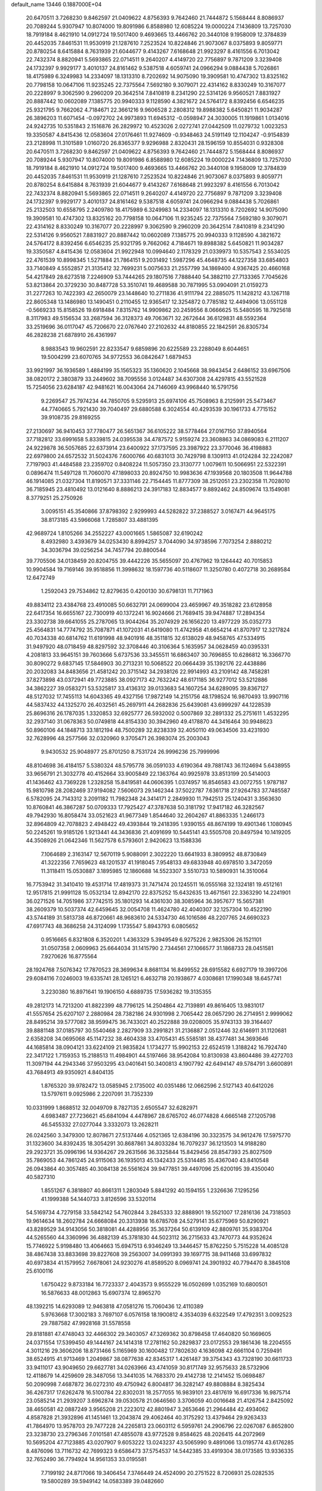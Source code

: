 default_name                                                                    
13446  0.1887000E+04
  20.6470511   3.7268230   9.8462597  21.0409622   4.8756393   9.7642460
  21.7444872   5.1568444   8.8086937  20.7089244   5.9307947  10.8074000
  19.8091986   6.8588980  12.6085224  19.0000224   7.1436809  13.7257030
  18.7919184   8.4621910  14.0912724  19.5017400   9.4693665  13.4466762
  20.3440108   9.1958009  12.3784839  20.4452035   7.8461531  11.9530919
  21.1287610   7.2523524  10.8224846  21.9073067   8.0375893   9.8059771
  20.8780254   8.6415884   8.7631939  21.6044677   9.4143267   7.6168648
  21.9923297   8.4161556   6.7013042  22.7432374   8.8820941   5.5693865
  22.0714511   9.2640207   4.4149720  22.7756897   9.7871209   3.3239408
  24.1732397   9.9929177   3.4010137  24.8161462   9.5387518   4.6059741
  24.0966294   9.0884438   5.7026861  18.4175989   6.3249983  14.2334097
  18.1313310   8.7202692  14.9075090  19.3909581  10.4747302  13.8325162
  20.7798158  10.0647106  11.9235245  22.7375564   7.5692180   9.3079071
  22.4314162   8.8330249  10.3167077  20.2228997   9.3062590   9.2960209
  20.3642514   7.8410819   8.2341290  22.5314126   9.9560521   7.8831927
  20.8887442  10.0602089   7.1385775  20.9940333   9.1128590   4.3821672
  24.5764172   8.8392456   6.6546235  25.9321795   9.7662062   4.7184671
  22.3661216   9.9606528   2.2808312  19.8988382   5.6450821  11.9034287
  26.3896203  11.6071454  -0.0972702  24.9973893  11.6945312  -0.0598947
  24.3030005  11.1919861   1.0134016  24.9242735  10.5351843   2.1516876
  26.2829972  10.4523026   2.0272741  27.0442509  11.0279732   1.0023253
  19.3350587   4.8415436  12.0583604  27.0176461  11.9274609  -0.9348463
  24.5191149  12.1104247  -0.9154839  23.2128998  11.3101589   1.0160720
  26.8365377   9.9296988   2.8320431  28.1596159  10.8554031   0.9328308
  20.6470511   3.7268230   9.8462597  21.0409622   4.8756393   9.7642460
  21.7444872   5.1568444   8.8086937  20.7089244   5.9307947  10.8074000
  19.8091986   6.8588980  12.6085224  19.0000224   7.1436809  13.7257030
  18.7919184   8.4621910  14.0912724  19.5017400   9.4693665  13.4466762
  20.3440108   9.1958009  12.3784839  20.4452035   7.8461531  11.9530919
  21.1287610   7.2523524  10.8224846  21.9073067   8.0375893   9.8059771
  20.8780254   8.6415884   8.7631939  21.6044677   9.4143267   7.6168648
  21.9923297   8.4161556   6.7013042  22.7432374   8.8820941   5.5693865
  22.0714511   9.2640207   4.4149720  22.7756897   9.7871209   3.3239408
  24.1732397   9.9929177   3.4010137  24.8161462   9.5387518   4.6059741
  24.0966294   9.0884438   5.7026861  25.2132503  10.6558795   2.2409780
  18.4175989   6.3249983  14.2334097  18.1313310   8.7202692  14.9075090
  19.3909581  10.4747302  13.8325162  20.7798158  10.0647106  11.9235245
  22.7375564   7.5692180   9.3079071  22.4314162   8.8330249  10.3167077
  20.2228997   9.3062590   9.2960209  20.3642514   7.8410819   8.2341290
  22.5314126   9.9560521   7.8831927  20.8887442  10.0602089   7.1385775
  20.9940333   9.1128590   4.3821672  24.5764172   8.8392456   6.6546235
  25.9321795   9.7662062   4.7184671  19.8988382   5.6450821  11.9034287
  19.3350587   4.8415436  12.0583604  21.9922948  10.0994640   2.1178329
  21.0339973  10.5357543   2.5534025  22.4761539  10.8998345   1.5271884
  21.7864151   9.2031492   1.5987296  45.4648735  44.1227358  33.6854803
  33.7140849   4.5552857  21.3135412  32.7699231   5.0075633  21.2557799
  34.1869400   4.9367425  20.4660168  54.4217849  28.6273518   7.2246909
  53.7444265  29.1807516   7.7888440  54.3882110  27.7133365   7.7045626
  53.8213864  20.3729230  30.8487728  53.3510741  19.4689588  30.7871995
  53.0904091  21.0159273  31.2277263  10.7422393  42.2650079  23.1448640
  10.2711836  41.9111794  22.2885075  11.1428212  43.1267118  22.8605348
  13.1486980  13.1490451   0.2110455  12.9365417  12.3254872   0.7785182
  12.4494906  13.0551128  -0.5669233  15.8158526  19.6918484   7.8315762
  14.9909862  20.2459556   8.0666625  15.5480595  18.7925618   8.3117983
  49.5156534  33.2687594  36.3128373  49.7063671  32.2672644  36.6129831
  48.5592364  33.2519696  36.0117047  45.7206670  22.0767640  27.2102632
  44.8180855  22.1842591  26.8305734  46.2828238  21.6878910  26.4361997
   8.9883543  19.9602591  22.8233547   9.6859896  20.6225589  23.2288049
   8.6044651  19.5004299  23.6070765  34.9772553  36.0842647   1.6879453
  33.9921997  36.1936589   1.4884199  35.1565323  35.1360620   2.1045668
  38.9843454   2.6486152  33.6967506  38.0820172   2.3803879  33.2449602
  38.7095556   3.0124487  34.6307308  24.4297815  43.5521528  15.7254056
  23.6284187  42.9481621  16.0043064  24.7146069  43.9968440  16.5791756
   9.2269547  25.7974234  44.7850705   9.5295913  25.6974106  45.7508963
   8.2125991  25.5473467  44.7740665   5.7921430  39.7040497  29.6880588
   6.3024554  40.4293539  30.1961733   4.7715152  39.9108735  29.8169255
  27.2130697  36.9410453  37.7780477  26.5651367  36.6105222  38.5778464
  27.0167150  37.8940564  37.7182812  33.6991658   5.8339815  24.0395538
  34.4787572   5.9159274  23.3608863  34.0869083   6.2111207  24.9229878
  36.5057685  22.6373914  23.6400922  37.1737595  23.3987922  23.3770046
  36.4198883  22.6979800  24.6572532  31.5024376   7.6000766  40.6831013
  30.7429798   8.1309113  41.0124284  32.2242087   7.7197903  41.4484588
  23.2359702   0.8408224  11.5057350  23.3130777   1.0079611  10.5066951
  22.5322391   0.0896474  11.5497128  11.7060070  47.1898033  20.8924750
  10.9983636  47.1939568  20.1803508  11.9644788  46.1914085  21.0327304
  11.8190571  37.3331146  22.7154445  11.8777309  38.2512051  23.2302358
  11.7028010  36.7185945  23.4810492  13.0121640   8.8886213  24.3917183
  12.8834577   9.8892462  24.8509674  13.1549081   8.3779251  25.2750926
   3.0095151  45.3540866  37.8798392   2.9299993  44.5282822  37.2388527
   3.0167471  44.9645175  38.8173185  43.5966068   1.7285807  33.4881395
  42.9689724   1.8105266  34.2552227  43.0001665   1.5865087  32.6190242
   8.4932980   3.4393679  34.0253430   8.8994257   3.7044090  34.9738596
   7.7073254   2.8880212  34.3036794  39.0256254  34.7457794  20.8800544
  39.7705506  34.0138459  20.8204755  39.4442226  35.5655097  20.4767962
  19.1264442  40.7015853  10.9904584  19.7169146  39.9518856  11.3998632
  18.1597736  40.5118607  11.3250780   0.4072718  30.2689584  12.6472749
   1.2592043  29.7534862  12.8279635   0.4200130  30.6798131  11.7171963
  49.8834112  23.4384768  23.4910085  50.6632791  24.0699004  23.4659967
  49.3518282  23.6128958  22.6417354  16.6655167  22.7300919  40.1372241
  16.9024666  21.7689415  39.9474887  17.2894354  23.3302738  39.6641055
  25.2787065  13.9044264  35.2074929  26.1656220  13.4977229  35.0352773
  25.4564831  14.7774792  35.7087871  41.1072031  41.6419080  11.4742958
  41.6654214  41.8707917  12.3217824  40.7034338  40.6814762  11.6191998
  48.9401916  48.3511815  32.6138029  48.9458765  47.5334915  31.9497920
  48.0718459  48.8297592  32.3708446  40.3106364   5.1635957  34.0628459
  40.0395331   4.2081813  33.9645151  39.7603666   5.6737536  33.3455511
  16.6863407  30.7696855  10.6286812  16.3366770  30.8090272   9.6837145
  17.5846903  30.2713231  10.5068522  20.0664439  35.1392176  22.4438886
  20.2032083  34.8483656  21.4581242  20.3715142  34.2938126  22.9914993
  43.2109142  48.7458281  37.8273898  43.0372941  49.7723885  38.0927173
  42.7632242  48.6171185  36.9277012  53.5212886  34.3862227  39.0583271
  53.5325817  33.4136312  39.0133683  54.1607254  34.6289095  39.8367127
  48.5127032  17.7455113  14.6043365  49.4327156  17.9872149  14.2151756
  48.1798524  16.9870493  13.9907116  44.5837432  44.1325270  26.4032561
  45.2697911  44.2682836  25.6439081  43.6999297  44.1228539  25.8696316
  26.1787035   1.3320853  32.6925777  26.5932002   0.5007869  32.2891332
  25.2751611   1.4532295  32.2937140  31.0678363  50.0749818  44.8154330
  30.3942960  49.4178870  44.3416464  30.9948623  50.8960106  44.1848713
  33.1812194  48.7500289  32.8238339  32.4050110  49.0634506  33.4231930
  32.7628996  48.2577566  32.0320960   9.3705471  26.3983074  25.2003043
   9.9430532  25.9048977  25.8701250   8.7531724  26.9996236  25.7999996
  48.8104698  36.4184157   5.5380324  48.5795778  36.0591033   4.6190364
  49.7881743  36.1124694   5.6438955  33.9656791  21.3032778  40.4152664
  33.9005849  22.1363764  40.9925978  33.8513199  20.5414003  41.1436462
  43.7369228   1.2328258  15.8419581  44.0606395   1.0374957  16.8546583
  43.0072755   1.9787187  15.9810798  28.2082469  37.9194082   7.5606073
  29.1462344  37.5022787   7.6361718  27.9264783  37.7485587   6.5782095
  24.7143312   3.2091182  11.7982348  24.3414171   2.2849930  11.7942513
  25.1240431   3.3563630  10.8760841  46.3867287  50.0709333  17.7925427
  47.3787638  50.3181792  17.9417182  46.3282567  49.7942930  16.8058474
  33.0521623  41.9677349   1.8544640  32.2604267  41.8863335   1.2466173
  32.8964809  42.7078823   2.4948422  49.4393844  19.2418395   1.9390155
  48.8674199  19.4901346   1.1080945  50.2245261  19.9185126   1.9213441
  44.3436836  21.4091699  10.5445141  43.5505708  20.8497594  10.1419205
  44.3508926  21.0642346  11.5627578   6.5793601   2.9420623  13.1588336
   7.1064689   2.3163147  12.5670119   5.9088091   2.3022220  13.6641933
   8.3809952  48.8730849  41.3222356   7.7659623  48.1201537  41.1918045
   7.9548133  49.6833948  40.6978510   3.3472059  11.3118411  15.0530887
   3.1895985  12.1860688  14.5523307   3.5510733  10.5890931  14.3510064
  16.7753942  31.3410410  19.4531714  17.4819373  31.7471474  20.1245511
  16.0555168  32.1324181  19.4512161  12.9517815  21.9991128  15.0532134
  12.8942170  22.8375252  15.6432635  13.4671561  22.3363290  14.2241901
  36.0271526  14.7051986  37.7742515  35.1801293  14.4361030  38.3085964
  36.3957677  15.5657381  38.2609379  10.5037374  42.6459645  32.0054708
  11.4624780  42.4040307  32.1257304  10.4522190  43.5744189  31.5813738
  46.8720661  48.9683610  24.5334730  46.1016586  48.2207765  24.6690323
  47.6917743  48.3686258  24.3124099   1.1735547   5.8943793   6.0805652
   0.9516665   6.8321808   6.3520201   1.4363329   5.3949549   6.9275226
   2.9825306  26.1521101  31.0507358   2.0609963  25.6644034  31.1415790
   2.7344561  27.1066577  31.1868733  28.0451581   7.9270626  16.8775564
  28.1924768   7.5076342  17.7870523  28.3699634   8.8681134  16.8499552
  28.6915582   6.6927179  19.3997206  29.6084116   7.0246003  19.6335741
  28.1265121   6.4632718  20.1938677   4.0308681  17.1990348  18.6457741
   3.2230380  16.8971641  19.1906150   4.6889735  17.5936282  19.3135355
  49.2812173  14.7213200  41.8822399  48.7796125  14.2504864  42.7139891
  49.8616405  13.9831017  41.5557654  25.6207107   2.2880984  28.7382186
  24.9301998   2.7065442  28.0657290  26.2714951   2.9999062  28.8495214
  39.5777082  38.9599475  36.7433021  40.2522888  39.0208005  35.9743133
  39.3164407  39.8881148  37.0185797  30.5540468   2.2827909  33.2991821
  31.2136887   2.0512446  32.6146911  31.1120681   2.6358208  34.0695068
  45.1147232  38.4604338  33.4705431  45.5585181  38.4377481  34.3693646
  44.1685814  38.0904121  33.6224109  21.9835824   1.1734277  15.9902153
  22.6524519   1.3188242  16.7924740  22.3417122   1.7159353  15.2188513
  11.4984901  44.5197466  38.9542084  10.8130938  43.8604486  39.4272703
  11.3097194  44.2943346  37.9503295  43.0401641  50.3400813   4.1907792
  42.6494147  49.5784791   3.6600891  43.7684913  49.9350921   4.8404135
   1.8765320  39.9782472  13.0585945   2.1735002  40.0351486  12.0662596
   2.5127143  40.6412026  13.5797611   9.0925986   2.2207091  31.7352339
  10.0331999   1.8688512  32.0049709   8.7827135   2.6505547  32.6282971
   4.6983487  27.7236621  45.6841094   4.4478967  28.6765702  46.0774828
   4.6665148  27.1205798  46.5455332  27.0277044   3.3332073  13.2628211
  26.0242560   3.3479300  12.8078671  27.5137446   4.0521365  12.6384196
  30.3323575  34.9612476  17.5975770  31.1323600  34.8392435  18.3054291
  30.8687861  34.8033284  16.7079237  36.1213503  14.9188280  29.2923721
  35.0996196  14.9364267  29.2631566  36.3325844  15.8429456  28.8547393
  25.8027509  35.7869053  44.7861245  24.9115063  36.1935013  45.1342433
  25.5314485  35.4367040  43.8410548  26.0943864  40.3057485  40.3084138
  26.5561624  39.9477851  39.4497096  25.6200195  39.4350040  40.5827310
   1.8551267   6.3818807  40.8661311   1.2803049   5.8841292  40.1594155
   1.2326636   7.1295256  41.1999388  54.1440733   3.8126596  33.5320114
  54.5169734   4.7279158  33.5842142  54.7602844   3.2845333  32.8888901
  19.5521007  17.2816136  24.7318503  19.9614634  18.2602784  24.6668084
  20.3313938  16.6785708  24.5279141  35.6775969  50.8290921  43.8289529
  34.9143056  50.3818081  44.4288956  35.3637264  50.6139109  42.8809761
  35.9383704  44.5265560  44.3360996  36.4882139  45.3781830  44.5023112
  36.2715633  43.7470773  44.9352624  15.7746922   5.9198480  13.4064663
  15.6947513   6.9346249  13.3446457  15.8762250   5.7515228  14.4085128
  38.4867438  33.8833698  39.8227608  39.2563007  34.0991393  39.1697715
  38.9411468  33.6997832  40.6973834  41.1579952   7.6678061  24.9230276
  41.8589520   8.0969741  24.3901932  40.7794470   8.3845108  25.6100116
   1.6750422   9.8733184  16.7723337   2.4043573   9.9555229  16.0502699
   1.0352169  10.6800501  16.5876633  48.0012863  15.6907374  12.8965270
  48.1392215  14.6293089  12.9463818  47.0581276  15.7060436  12.4110389
   5.9763668  17.3002183   3.7697107   6.0576158  18.1900812   4.3534039
   6.6322549  17.4792351   3.0092523  29.7887582  47.9928168  31.5578558
  29.8181881  47.4748043  32.4466302  29.3403057  47.3269362  30.8798458
  17.4640820  50.1669605  24.0371554  17.5399450  49.1444167  24.1414318
  17.2781162  50.2829837  23.0172553  29.1861436  18.2204555   4.3011216
  29.3606206  18.8731466   5.1165969  30.1600482  17.7802630   4.1636098
  42.6661104   0.7259491  38.6524915  41.9713469   1.2049867  38.0877638
  42.8345317   1.4261487  39.3754343  43.7328190  30.6611733  33.9411017
  43.9049650  29.6627781  34.0263966  43.4741059  30.8171749  32.9575633
  28.5732906  12.4118679  14.4259609  28.3487056  13.3441035  14.7683370
  29.4142738  12.2141452  15.0698487  50.2090998   7.4687872  36.0272310
  49.4750942   6.8004817  36.3282147  49.8808884   8.3825434  36.4267317
  17.6262478  16.5100784  22.8302031  18.2577055  16.9839101  23.4817619
  16.6917336  16.9875714  23.0585214  21.2939207   3.6962874  39.0530578
  21.0646560   3.3706059  40.0016648  21.4126754   2.8425092  38.4650581
  42.0887249   3.9565208  21.2223012  42.8801947   3.2653646  21.2964484
  42.4934062   4.8587828  21.3932896  41.1451461  13.2043874  29.4062464
  40.3175292  13.4379464  29.9263433  41.7864970  13.9578703  29.7477228
  24.2265813  23.0603112   6.5959761  24.2906796  22.0267087   6.8652800
  23.3238730  23.2796346   7.0101581  47.4855078  43.9772528   9.8584625
  48.2026415  44.2072969  10.5695204  47.7123885  43.0207907   9.6053222
  13.0243237  43.5065990   9.4891066  13.0195774  43.6176285   8.4876096
  13.7116732  42.7699323   9.6586473  37.5754537  14.5442385  33.4919304
  38.0173585  13.9336335  32.7652490  36.7794924  14.9561353  33.0195581
   7.7199192  24.8717066  19.3406454   7.3746449  24.4524090  20.2751522
   8.7206931  25.0282535  19.5800289  39.5949142  14.0583389  39.0482660
  39.8141152  14.3541410  40.0237538  38.8144991  13.4014191  39.1244578
  44.9066846   8.9794976  11.1130707  44.2517944   8.7457487  10.4199790
  45.8728203   8.7425329  10.7946230  51.0610377  17.1139216  29.5006665
  51.6693511  17.6642522  30.0452431  51.5539858  16.2354669  29.2870144
  12.4155318  32.0461505   9.3492087  11.4152276  32.1771044   9.4098088
  12.6891761  31.6785090  10.2499296  30.5818648  45.0099989  15.7650594
  31.4032811  45.0084183  15.1539486  29.7675659  44.9655207  15.1447269
  40.9853093  31.6510163  14.4595517  39.9261596  31.6572320  14.3148929
  40.9935900  31.5702708  15.5317777  20.0071977  19.3383305  29.0990871
  20.3049924  20.1693301  28.5220654  19.6706817  18.7133090  28.3302565
  46.7059396  24.8546989  32.1812122  46.3493820  25.8425555  32.0714399
  46.7055490  24.5197027  31.2129204  45.8911070   1.1204572  31.6756178
  45.3287854   1.4359416  30.8416478  45.3076729   1.3708118  32.4870177
  38.0827835   5.7755295  43.9262971  38.6375522   6.3248945  44.5786460
  37.2954839   5.4186627  44.5277445  54.8492775  31.6983596  34.6449346
  55.2653228  31.9730193  35.5327249  53.8638879  31.6943695  34.8445357
  49.3147762  27.7755998  28.7003331  49.2750412  28.4980341  29.3992141
  50.3219457  27.7537531  28.4675006  36.5544134  23.5923558  39.4952159
  35.5770480  23.6427914  39.1098735  36.5606403  22.8222570  40.1891995
   8.3628501   6.5579329  20.5679450   9.0280042   6.8123570  21.3142610
   8.2721252   5.5671144  20.6382143  17.8662756  43.2337459  12.0085206
  16.8766852  43.3642406  12.1817920  18.3269921  42.9380063  12.8236232
  49.9513329  13.4434205   9.2461224  49.3672656  12.6392809   9.5804088
  49.3382515  14.2597634   9.4342466   7.7780337  19.9203384  31.4975414
   7.0347557  19.2186740  31.6309279   8.3569843  19.7597582  32.3077979
  12.7686953  47.2215698  17.2953007  13.1248965  47.3935899  16.3470164
  11.7732349  47.4832651  17.2340202  19.1079179  13.1357768  34.2904430
  19.1544825  14.0134774  33.7846100  18.1519052  12.7748160  34.0593862
  34.0580029  45.0097271   6.8887618  33.5041688  45.3060168   7.6728565
  33.8376823  45.7260909   6.1640315  22.3724754   2.6231773  13.6252858
  22.7825135   3.5309911  13.5060974  22.4672935   2.1100026  12.7113570
  51.0759392   4.0798878  13.4346324  50.5113563   3.5731462  12.7744840
  50.3791399   4.5596126  14.0145123  33.0441250  41.3203726  30.9690618
  33.0603663  42.1799623  30.4349041  33.8313453  40.8218412  30.7047194
  46.6004176  10.2337356  30.8796668  46.0872021  11.1022419  31.0973024
  47.4917393  10.5868095  30.5161074   6.5476477   2.5660388   4.3270699
   6.1731698   2.0031706   5.0869956   7.5315716   2.6968548   4.5299913
  34.6127002  12.0781098  41.2266647  33.8911214  12.5814569  41.7724206
  34.5104495  12.4706063  40.2842733  52.8103960  16.8559943  16.8591085
  53.6758438  17.3816215  16.7476225  52.9418187  16.1033903  16.1144407
  51.6557186   0.6904036  18.0867298  52.3652908   1.1820868  17.5006551
  51.9202614   0.9825061  19.0077775  36.7569183  27.2942533  31.1591400
  36.3452912  28.2482867  31.0244940  36.8798107  27.2242136  32.1685476
  43.4921308  18.9551559   5.6514262  42.6142671  18.4021932   5.8941260
  43.2562169  19.2930495   4.7105331  39.0812556  13.0128354  43.4357639
  38.9184965  13.0699610  44.4623762  38.1628937  12.6238158  43.1290011
  32.5536215  44.2396771  23.3726052  32.6143702  43.9436879  24.3541173
  32.6641559  45.2576768  23.3163670  28.3716188  32.3660878   2.2125925
  27.4091567  32.4072836   1.8942927  28.4844005  33.2057056   2.8269754
  43.1863961  23.0519957  39.1640192  42.8419151  23.8435355  39.6765518
  42.3725454  22.3630360  39.1590840  49.3184686  43.9328705  21.4121342
  50.3242614  44.0800344  21.5485278  48.9396720  44.8929879  21.3907916
  23.3890464  26.8016924  40.1559963  22.9184299  26.8584586  39.3122601
  23.1245865  25.8730992  40.6036400   7.7060026  26.2471464  32.4215209
   6.7039745  26.2224285  32.6286169   8.1243875  25.7269628  33.1935576
  52.2453075   8.2330729  44.9986393  51.4584052   7.5530520  45.1043802
  52.5738816   7.9804096  44.0072395  17.1133846  35.6401734  22.2675014
  18.0431416  35.7839197  21.8115219  17.2802471  35.7323605  23.3121741
  43.9193310   8.6090066  35.6267562  43.7546586   8.8900885  36.6115144
  44.2207237   7.6219430  35.7482521  29.0657072  16.4103282  13.3478414
  28.5553155  16.0049693  14.1006121  30.0445625  16.1337592  13.4835314
  54.6471501  50.3864347  16.4927479  54.3406770  49.3982491  16.4260231
  55.4508455  50.2851140  17.1634430  20.7955789  29.3553037  18.5884824
  20.4948159  29.8734455  19.3811048  21.7114522  29.0138579  18.7219320
  15.6777482  32.0742556   5.3459735  16.2141513  31.5213364   6.0254393
  16.3916690  32.3878551   4.6349984  12.2034354  16.5366598  38.3246183
  11.5425936  16.3644719  39.0799602  11.8864106  17.3903593  37.8546304
  10.0727588  19.2609194   5.0208491  10.5889975  19.0333280   4.1551479
   9.4321912  20.0040872   4.8409312  47.0470853  24.5216899   2.1816546
  47.5005871  24.9965315   2.9343104  47.1722800  25.1443041   1.3493841
  50.2644985   6.2747801   4.7888092  51.0467231   6.5556628   5.4516002
  50.0866340   5.3129174   5.0904620  45.4556862  17.7593330  23.8901287
  44.7877686  18.3773923  23.4698694  46.0347024  17.3882509  23.0926914
  19.1938238  35.7389719   3.6775473  19.0843021  36.7457169   3.3426784
  18.4639995  35.6742993   4.3722842  24.6702345   0.3252825  20.1778744
  24.9975369   0.6839304  21.1127727  23.7911278  -0.2073978  20.4316383
   1.0415169  47.6167627   8.9051607   1.4229409  47.3983568   9.8546271
   1.8789544  47.5059893   8.3161768  16.8090586  48.9243266  36.2190242
  15.9013704  48.4661735  35.9043977  17.4385705  48.7014372  35.4522843
  24.7515394  45.2611630  10.6781332  24.9298822  44.9132320   9.7758586
  24.5952052  44.4589861  11.3068689   0.7305248  39.5624751   1.7483455
   0.5428754  39.3084378   0.7924567   0.2081644  40.4594428   1.8577114
  42.8727978  30.1462030   3.6802254  42.6763184  29.1696587   4.0177827
  42.7731951  30.6701124   4.5886095   8.7887534   1.5842387  43.2076327
   8.5541946   1.0372548  44.0461353   9.1466957   0.9883954  42.4892039
  52.1234923  44.1103071  38.1158421  51.3529886  44.4368393  38.7085312
  51.9543025  44.5024775  37.1808744   4.0270822   8.9189726  13.6436032
   3.1957656   8.2995444  13.7496971   4.5920199   8.6929139  14.4626200
  27.9508214  30.8506878  25.2631373  27.5997589  29.8749316  25.2138077
  27.4605458  31.1391150  26.1951543  17.3819330  27.7836725  44.9927914
  17.6667787  28.3872190  45.8397333  17.3463681  28.5344774  44.2922610
   9.2150917  31.5062010  25.2101900   8.4606776  30.8498795  24.8011765
  10.0843359  31.1396824  24.8091241  17.4036982   2.2081705  20.2534667
  18.1901972   2.5294311  19.6640936  16.6361990   2.7728861  20.0181541
  40.9268285   8.2884738  38.2244831  41.5416487   9.0898140  38.0335619
  40.2876460   8.1949020  37.5080693  46.8087166  18.5553376  31.0388526
  47.3102897  19.0893457  30.2768414  47.4999652  17.8576432  31.2934325
  44.2749182  33.6830264  12.4532847  45.1548427  33.2463821  12.6806060
  44.5133422  34.6729246  12.1912458  29.8015400  22.5627177  32.1806845
  29.4342889  23.3147466  32.7668983  29.5149072  21.6949755  32.7082587
   9.6860492  10.5020877  28.3137347   8.7004953  10.6136816  28.1935452
  10.1192034  11.2757470  27.7604297  13.5961551   4.3231193  41.0717227
  13.2699679   4.9874612  40.3114203  14.5854810   4.1618857  40.7154579
  16.3103944  32.1566436  44.5372706  15.7253340  31.3735235  44.2262289
  15.6028259  32.9504435  44.6880913  15.9996330  15.9965262  13.1862120
  15.0908772  16.4903362  13.4813804  16.6620534  16.4074297  13.8110561
  10.2416898  50.3555262  26.1995323  10.8807923  50.7395973  25.4605517
   9.9684834  49.4675855  25.8091298  24.3179898  34.5371839  13.2173136
  24.5074491  34.1809154  14.2123756  23.9641528  33.7338047  12.7692491
  38.0750705  46.5847247  24.4244459  37.1156281  46.8109091  24.6444367
  38.0062893  45.7786655  23.7825149  12.8706185  13.0610638  10.3280548
  13.8860375  13.3356050  10.3217029  12.4118226  13.6181886  11.0148371
  38.9662867  50.2727712  28.5119276  38.0634691  49.9965135  28.8779571
  38.7603955  50.8481458  27.6799043  21.3560486  45.4642033  10.8569036
  21.3565198  45.5059469  11.9369675  20.7442038  44.6046735  10.6988735
  23.2865795  13.2068785   9.5270518  22.8123216  13.1183197   8.6526067
  22.5007544  13.3336438  10.2095509  37.4689106  44.4810651  11.0690553
  37.9617872  44.6529469  10.1538725  38.1859379  43.9592689  11.5941035
  41.0037162  42.7344824   9.0811424  40.1854561  43.3172329   9.0927861
  40.8168653  42.0923590   9.8462028  31.9251411  22.8317770  39.4646810
  31.0619884  22.8034339  40.0065545  32.5719545  22.1017888  39.7990958
   1.5030680   3.5523776  27.8342993   1.0554515   3.3988723  26.9127422
   0.8123586   3.1931489  28.5263889  49.7034011  15.2554342  20.3607815
  50.1106463  15.8575252  19.6443436  48.7132409  15.3442411  20.1796721
  11.6467745  34.2968590  31.0641717  11.6016309  35.1571148  30.4946378
  10.7558892  33.8022260  30.8075479  37.2726936  12.4817196   5.0663849
  37.2773477  11.5547958   4.6722376  36.5515563  12.9307264   4.4105524
  51.9019499  13.4215183  37.1129118  51.5624469  13.2726158  36.0908679
  52.3085359  12.5027917  37.3229331  47.5328036  32.1617845   9.5631065
  47.6818065  32.5720635   8.6341454  46.6263585  31.6212900   9.3746016
   1.3594649   7.0244188  29.7850428   1.2496316   8.0263852  29.5781015
   2.1037095   7.0523770  30.5175947   0.1520586  22.2609210   3.5502635
  -0.4347607  23.0165232   3.0687592   1.1282816  22.4819999   3.2413523
  35.6532331   2.9890858  38.7031580  36.4206470   2.5618622  39.2861466
  35.6073452   2.3611894  37.8469064  17.2190814  46.4484841  15.2826143
  17.8604161  47.0568881  15.8801290  17.2872928  46.8637715  14.3607291
  28.5194003   8.2104708  32.9339548  28.5731806   7.2783157  33.3918367
  27.7280804   8.1057323  32.3234102   9.1740361  13.5094571  23.6151768
  10.1943616  13.5135593  23.3338174   9.0020756  14.3984454  24.0270690
  10.9994919  22.4758760   8.0578882  10.1118156  22.0324600   8.1809047
  10.8416323  23.3984676   7.6422737   8.4063181  15.6579838  25.0262506
   7.9366456  16.2345251  24.2717857   8.9088960  16.3227732  25.5796591
  13.8497609  15.3043868  36.3190861  13.0073347  15.5124643  36.8224062
  14.5272471  16.0124596  36.5848122  12.6981541  42.0208258  43.2710969
  11.9951333  42.3508574  43.8997398  12.7275059  42.7370198  42.5237618
  10.9725709  15.2064739   7.1337658  11.4433221  14.2802850   7.2276368
  11.5015524  15.7068022   6.3787508  13.1580361  15.9076921  14.0381135
  13.1287406  14.9349225  13.7741693  12.5067044  16.3620155  13.3472532
  52.8664098   7.3494341  20.9704135  53.2745536   6.9463815  21.8087065
  51.9944947   7.8133716  21.3019399  21.4664463   6.6227297  25.6125420
  20.8942839   5.9514370  25.0884677  22.1229531   5.9915422  26.1166735
  49.6816146  32.6799036  17.5666436  49.8035877  31.6598982  17.7179117
  48.8324394  32.8072209  18.1581740  22.4009709  49.5935220  20.8707033
  22.5200157  48.9833184  21.7210251  21.7174270  50.2947273  21.1652710
  14.0141358  49.6204658   7.7369380  13.5828508  50.2253214   8.4668058
  14.1818958  50.3480313   7.0405299  25.6934237  30.5259637  10.9539767
  26.3687894  29.8439675  11.3610489  26.1973023  30.7996480  10.0897934
  29.4173392  21.8791295  12.7736511  29.3216033  20.8584345  12.7996905
  30.1758076  22.0835351  13.3939449  11.9492029  23.6175667   0.8533410
  12.4186549  22.7228064   0.8540827  12.5864082  24.3011912   1.2675223
   5.5833726   8.4380569   1.3744253   4.7830959   8.8408068   0.9629801
   6.2946367   9.1591974   1.4335511  54.7002921  22.8908970  21.9922667
  55.4218929  23.0821265  22.6787011  54.1763152  22.1454924  22.4695588
   0.5834764   7.6547126  17.1627135   1.4197993   7.0534054  17.0681303
   1.0146155   8.5787220  16.8931593  32.4128836   2.7631152  13.6257180
  32.1304707   3.7435113  13.6135334  31.6018480   2.1955622  13.8156931
  13.8415332  20.7216083   1.0955304  14.1106454  19.7797513   1.1117153
  13.5487690  20.9263638   2.0701940   1.2772388  29.9379738  45.0714470
   0.7075292  29.7279307  45.9560962   1.6422207  30.8933977  45.1658931
   1.2017966  18.3546883  31.6088610   1.8466474  18.7967753  30.9582411
   0.9697917  19.1681260  32.2313020  19.2056112  27.3658478  14.4914729
  19.0521665  27.9465175  15.3713228  18.3717404  26.7217935  14.5355049
  35.2910740  42.1903345  40.2570674  34.9224243  42.5724871  39.3910255
  35.4468940  43.0409582  40.9036991  23.5797614  24.2669998  29.7685529
  23.2101894  24.8477438  30.5338544  22.8050809  24.0553745  29.1913953
   5.3959593  11.2630246  16.7729140   4.3864148  11.4658912  16.4788976
   5.8763710  12.1454230  16.5157680  34.6814020  17.0960973   1.4118157
  34.4832856  17.7400230   2.2306054  34.9182958  17.7647529   0.6913806
  19.7777563  24.2677649   3.1901565  20.0082822  23.6127919   3.9736177
  20.2487904  25.1299537   3.4319031  36.1398536  39.5650345  39.0102299
  35.8885383  39.8128192  38.0703004  35.9979102  40.2991409  39.5755680
   7.5239796   0.2086197  31.4623360   6.7601788   0.1143985  32.0541988
   8.0700507   1.0697960  31.6900704   8.7047756  41.5388993  42.6126231
   7.9339732  41.3010562  41.9479077   8.6256312  42.5776779  42.6676060
  52.3363484  46.4848554  34.2694520  52.3232642  47.4466899  34.4869438
  53.2191087  46.0690797  34.4437624  15.3043998   5.8077625  23.7887055
  14.5516944   6.4145685  23.4942641  15.0496314   4.8829511  23.4987086
  44.4846350  19.9500789  29.4443216  45.1872687  20.2904937  28.8426518
  43.5908954  19.9495290  28.9133808   7.0485437  36.9511454  32.6855777
   6.6681049  36.0451473  32.6609465   7.3071888  37.1412738  31.6828863
  37.5927712  30.2753625   8.4160870  37.9658880  30.3245508   9.4278499
  38.5295553  30.1062476   7.9506810   5.5135012  42.6904128  13.0454498
   4.8133056  42.1513933  13.5251061   6.2964051  42.6912304  13.6830623
   0.7132377  30.5192283  38.8484847   0.8103343  29.5101253  39.0592670
   1.6647309  30.8690251  39.1394751  37.1929641   5.7214095  20.5577906
  37.1954489   4.7297071  20.8843747  36.3918794   5.7289640  19.9061357
  13.5736009  31.7363835  38.9019770  12.8421849  31.4516715  38.2577501
  13.9517069  30.8600735  39.2869288  31.1008448  30.7070426  16.7647446
  32.1019830  30.7307190  16.6277439  30.9547986  30.9242497  17.8106405
  54.1921595  12.7115214  23.5668211  55.1570747  12.3466847  23.3691349
  53.8404185  12.1142887  24.3592047   0.1797338  26.8405314  26.1091416
  -0.4961969  27.3187027  26.7671367   0.9612854  27.4248360  26.0346455
  46.8122996  27.2948397   9.4383537  47.3994895  27.5989531  10.2082688
  46.7648983  26.2704123   9.6392533   9.4092318  24.5002374  23.1858391
   9.7021877  24.7738581  22.2676114   9.6003996  25.2777921  23.7584256
  41.8006001   1.3853382  10.8855185  41.6782889   1.6554174  11.8931557
  42.8273470   1.2262884  10.8554001  33.2868015  47.7670124  42.7956908
  33.5796800  47.4301163  43.6987550  33.5401110  47.0050987  42.1336009
   6.8797255  49.2990272  36.1321757   5.9287661  49.1814186  35.7962671
   7.0196267  50.2995208  36.1491547  24.4785925  39.1753023  15.0854130
  25.0731822  39.9177737  14.7721714  23.6327166  39.2872430  14.6015169
  13.7413853  48.3948259  19.6575544  13.3053806  48.0189053  18.7518431
  13.2908571  47.7834350  20.3224061  32.8548644  35.3540758  43.2332907
  32.6333228  35.0875770  42.2799375  32.0393660  35.0386208  43.7737559
  35.9477125   6.6967061  22.7710803  36.4895575   6.2858560  22.0064242
  36.5239236   6.5526366  23.6261056  17.8734773  12.0812995   6.7052737
  18.1955663  11.8891725   7.6360677  17.2382131  11.3443532   6.4462131
  55.2216165  37.9418247   8.8086134  54.3150219  37.8811159   8.3765603
  55.5101872  37.0055008   8.9387648  10.6722604  43.2621084  13.6728075
  10.9378938  42.4859505  13.0611564  10.5139631  44.0228278  12.9892436
   5.2140261   7.5466953   7.4494261   5.2034182   8.3736087   8.1252525
   4.5414900   7.7761598   6.7635270  34.5802002  -0.0201661  31.4879233
  33.9775726  -0.7593067  31.8591490  33.9775926   0.8292005  31.6935529
  24.5856820  11.1226791  27.9472417  25.4677278  10.7129424  28.1395188
  24.4962865  11.9073860  28.6158666  18.4209498  19.5688136  31.2340049
  17.4193762  19.5140091  30.9466602  18.9572105  19.3032639  30.3989948
  18.3555527  34.3915077  17.6847734  17.5072127  34.7366169  17.2942349
  18.5344144  33.4179177  17.3226872  27.1142340   0.5187440  16.1251152
  26.5149958   1.3233717  16.0091774  26.7056874  -0.0596125  16.8496099
  11.4779962  26.8783043   8.3372053  11.4266588  27.8773006   8.0187268
  12.4363163  26.7613776   8.6704865  22.3273660  41.4439137   4.4793853
  21.6836270  41.6848890   5.2538492  22.4267218  40.4637497   4.5274154
   4.9367014  21.0142327   7.4895843   4.3916260  21.7067339   6.9792284
   5.8267099  20.9140314   7.0183647  10.4843168  21.1055614  14.7082412
  11.3773502  21.5194479  15.0550247  10.5720218  20.1151779  15.0067746
  45.2420660  27.4643687   4.6179925  45.4906086  28.4298612   4.8987387
  45.4810417  27.4845703   3.6170692  33.9174301   2.3391393   4.9778225
  33.5402977   2.3426073   5.9880660  33.0990826   2.6612064   4.4248469
  45.3597382  12.4938234  30.2409033  44.5491541  12.3846977  29.5944434
  46.1445811  12.7419637  29.5617899  13.0794651   8.0692162   0.5658117
  13.4236314   8.5920156  -0.2263337  12.1569739   7.7204146   0.1734565
  10.9449977  33.2652671  16.6799824  10.7927920  33.5117468  15.6867201
  10.0420989  32.8850723  17.0088042  33.1389049  12.8753024   3.4060204
  32.6043017  13.5135376   2.7594528  32.7277121  11.9536527   3.1862956
  49.4132391  17.6554379   4.1378913  49.8464669  16.8100124   3.8390024
  49.5731178  18.3173427   3.3187140  10.3243353  23.0736057  29.0131682
  10.9055817  22.2160191  29.0136059   9.5349022  22.8363660  29.5824316
  25.6502537   2.9815574   5.8296018  26.2878150   2.6982691   6.6560625
  24.8113491   2.4074686   6.0630136  34.6485245   9.7890859  19.8200686
  35.1275441   9.5127403  20.6985436  33.9372781   9.0228587  19.7863216
  20.0538828  21.6339208  45.4057395  19.6867171  22.2053309  44.6534650
  20.6613108  22.2985578  45.9617769  18.5404564  34.7500542  41.5337226
  17.9806228  35.2593482  42.2297342  19.3630171  35.3525963  41.3870130
   7.6883067  11.5488919  42.3244288   7.5729403  10.5410844  42.5693903
   7.0936413  11.9993982  43.0558671  40.0576173  39.7926073  17.9218079
  39.5420905  39.6650550  18.7457388  40.0238081  38.9980616  17.3260050
  33.7474962  32.6555648   0.2222614  33.4421056  31.9849309   0.9768098
  32.8903694  33.0763697  -0.0917121  37.4666524  15.6974895  18.7656587
  36.9992380  15.0461429  18.1121986  38.0569877  15.0759000  19.3464470
  12.4113857   5.0054926  13.1947198  11.9393624   4.1757450  13.5157971
  12.0657478   5.2927545  12.3064107  28.2899077  37.3865051  35.2069910
  28.0335697  37.3620455  36.2332668  29.3076765  37.3249461  35.2723188
  39.8695037   4.0804469  22.6169578  40.7857867   4.0107427  22.2033258
  39.2396450   3.9007036  21.7968183   6.1109836  23.0584586  31.9381124
   5.9121528  23.9707116  32.3434432   6.3048704  22.4511333  32.7109045
  18.3496303  23.7484035  17.2420352  17.8420670  23.3548524  18.0418879
  18.1836402  24.7279018  17.3146189  29.9412905   0.5636639   9.8287959
  30.6750534  -0.0298654  10.2111053  29.4816097   0.0691216   9.0673084
  16.5353405  49.6536763   8.7309669  15.5252333  49.7443552   8.5035820
  16.8189901  50.4670094   9.3208448   9.1940629  20.3050018   0.7693344
   8.4108746  19.8207341   0.2358150   9.6613477  20.7943246  -0.0000331
  22.6085317  48.3657885  18.5332393  22.5649946  48.8583110  19.4243709
  21.8018207  48.7463587  18.0158019  32.6648319  10.1968295  13.5353047
  32.2615383  11.0887743  13.1687344  33.5545794  10.0934171  13.0739731
  10.7614496  11.8432593  18.0436348  11.6150960  11.7484065  18.6156710
  10.0302632  11.6706076  18.7535619  11.0710654  49.5651472   7.3787944
  11.5671055  50.3447682   7.7791860  10.0855444  49.8345891   7.4924042
  30.5149198   1.1111675  14.1364182  29.5297178   1.2999880  13.7831568
  30.2948822   0.7242670  15.0825318  17.0083371  37.2873786  36.5430811
  17.0299202  37.3127670  37.5655379  16.1183777  37.7078097  36.2704055
  43.1833881   6.5294078  21.5360487  43.3438579   6.8071949  20.5724894
  43.1537889   7.4764270  22.0079464  23.9352758  32.4175136  43.5211434
  22.9136459  32.6995469  43.4339009  23.9764654  32.2977520  44.5245272
   6.1090973  13.7272313  35.6918079   5.7975709  12.7421316  35.5833465
   5.6456879  14.2381551  34.9351479  13.0103783  11.1231523  19.3154118
  12.5136967  10.5472787  20.0055407  13.9114954  11.4459339  19.8080488
  27.0781611  33.3737883  20.1489325  27.3636223  33.4784022  19.1794310
  26.8064042  34.2926900  20.4981503  36.7307377  15.6744016  41.6832119
  35.8143121  15.4797918  42.1494270  37.3944927  14.9334618  41.9018501
  18.6774721  35.8570925  30.9960154  18.1974370  35.2726338  31.6828543
  18.5045072  36.8055517  31.2908847  44.3520462   6.5610638  27.4108481
  44.4870831   7.3782271  28.0135039  43.3888943   6.2084027  27.7413986
  13.8245850   1.6241070  16.7268644  13.5955423   2.5841861  16.3941579
  14.6393755   1.3578009  16.1993640  44.2379789  42.0846496  17.4497297
  43.3286705  42.1934680  17.9187628  44.2910045  41.0634071  17.3089941
  18.0645475  49.6668611   0.9887982  17.8086790  48.6546777   0.8153123
  18.4481744  49.9359345   0.0814288  20.0209228   5.3310396  20.7607566
  20.6635063   4.5843015  20.6270828  19.2849739   5.2744390  20.0539214
  45.4120270   7.9680896   4.7211891  44.4732984   8.2178681   4.9233913
  45.4331537   7.7501817   3.7038886   8.3990734  14.7523315  36.4819056
   9.1572667  14.2518584  36.2234926   7.5507823  14.3693441  36.0768519
  22.3732294  35.7743875  34.8014523  21.3915338  35.5016862  34.6842026
  22.9215734  34.9848016  34.5181587  21.0196347  42.6462327  35.2364431
  20.7809391  41.8451281  35.7578702  21.7893584  42.3301622  34.5840648
   3.5940004  17.9678758  23.0719707   3.4239549  16.9439525  23.1373377
   3.0163593  18.2341939  22.2266892  21.4563139  30.7113915  45.5831054
  21.0730941  29.8247724  45.1725387  22.1547823  31.0135815  44.8399228
  34.5080628  48.3718970  19.8907642  34.6554108  48.2145370  18.8805051
  33.6493604  47.8791450  20.0925327  49.0415436  18.5437935  33.4977980
  49.4047351  19.2352327  32.8598016  49.0318836  17.6907132  32.8941158
   7.7617380  15.9210211  39.1613678   7.8257909  15.3251013  38.3393778
   6.8550097  15.8600753  39.4819612  16.7834459  11.3732479  33.3779050
  16.9983099  11.0665307  34.3477995  15.7979734  11.2135177  33.2667253
  11.9193164  47.4977448  39.0968092  11.5018994  46.5859907  39.2157176
  11.3431582  47.9524188  38.3979119  23.7508763   5.9857948  11.8483367
  22.8957454   6.2069377  11.3701637  24.2399260   5.2689006  11.3190488
   8.3425207   4.4153655  11.5453902   7.9772899   5.1684810  11.0441613
   7.5632936   3.9234745  12.0061458  47.7815655   6.5928470  32.4957901
  48.0883114   5.5940949  32.6993250  46.7721750   6.5280625  32.3942839
  44.8525670  46.6912773  37.6416699  44.2330060  47.5068043  37.6682400
  44.3295454  45.9318181  38.1399562  49.8697198   7.0576954  46.1071375
  49.2054585   7.4793523  45.5224118  49.4786525   6.1500720  46.4457586
  20.1014003  37.5902352  23.6345953  20.2637797  37.3049951  24.5934140
  20.1654539  36.7457812  23.0382987  31.5083787  14.2176640  38.4522336
  31.7806414  13.3839731  37.8698964  30.8518068  13.7987050  39.1122495
  36.0201363  38.3296329  33.0197541  35.3836692  38.5659680  33.7908838
  36.7855598  37.8111173  33.5483336   0.4403697  14.6764750  15.9321724
  -0.5251282  14.8477915  15.6345539   0.4991879  13.6947626  16.0954443
  26.0629435  22.1951359  15.1375907  26.8310464  21.5188169  15.1761377
  25.3194295  21.7213755  14.6180816  11.4599262  37.6675585  43.5119790
  11.9045994  38.2836751  42.8069992  11.9082246  37.9073117  44.4036234
  50.3184631   1.0152635  33.7689950  49.6890174   0.8274752  34.5759363
  51.1427957   1.4854217  34.1783899  16.0287696   6.0599942  32.7452666
  16.9869095   6.4516575  32.8328497  16.1537875   5.0720093  32.5479311
   3.2954559  16.1049531   3.3042349   4.0399033  15.8765369   3.9945764
   2.6590207  16.6044124   3.9091265  33.6023826  16.0256486  29.3976351
  33.2292784  15.7741380  28.4842777  33.4680956  17.0258141  29.3681044
  33.0589490   7.5074414   7.7723522  33.0623799   6.7629091   7.1103461
  32.6765381   7.2006361   8.6300668  13.4438290  25.3828757  36.9244306
  14.3786537  25.2045791  36.5932431  13.6325694  25.4712867  37.9377513
  27.9246487   0.9549008  13.3499085  27.4839120   1.8802417  13.2985147
  27.5925655   0.5211782  14.2123930  32.8800225  21.9737186   3.0584670
  32.1031822  21.8137032   3.7333377  33.5649086  22.4858994   3.5897016
   5.4032520  28.4223816  10.4549273   5.4599002  29.2818535  11.0597016
   4.5252354  28.6040392   9.8881437   8.7006015  22.4225805  33.9441771
   7.7799546  21.9169895  33.9522985   8.4661895  23.3635573  34.2064755
  12.6853249  11.1744794  25.7505230  12.0128504  11.9686699  25.7135878
  13.5643527  11.6443698  26.0357821  34.4958968  10.0429534  32.6565551
  35.2383990  10.6304386  33.0657585  34.8643455   9.0950722  32.6812926
   1.7205954  10.9864756  44.1786997   1.4609571  10.0258299  44.0160405
   1.3764565  11.2130104  45.1154789  50.1028420  40.8981067   7.8435020
  49.9776070  40.2969913   7.0511527  50.7747536  41.6077100   7.5822589
   5.5398217   9.8891564  25.8197970   4.6618991  10.2695825  25.4647015
   5.2630837   8.9890803  26.2383370  49.8002596  22.6651705  27.8307515
  49.0812695  22.8440378  28.5674019  49.2587391  22.6731848  26.9355835
  42.4832661   2.8171767  40.7095772  42.2423777   3.6462918  41.2578853
  42.9727438   2.2163127  41.3777562  40.3099552  33.3355415  35.4118513
  41.2296178  32.8707358  35.6136151  39.7359464  32.5638715  35.0289014
  13.4079521  34.5497717   3.4553740  12.6552499  35.1976933   3.3720590
  13.3742583  34.0427974   2.4947178  17.0622230  34.2949184  32.5597812
  16.3311365  35.0692578  32.5141584  17.0516023  34.0339173  33.5429287
  55.1938175  47.7474178  18.8730200  54.3006951  47.5912751  19.2804213
  55.2724095  48.7730290  18.6715071  21.8159515  48.8252058  27.4360406
  20.8053113  48.8099901  27.6537599  22.2279539  49.1503145  28.3612559
  26.3813831   5.0519317  41.9733825  26.4969141   4.4440532  41.1927106
  26.6262208   5.9846817  41.6234397   2.1208567  11.8841652   7.4924437
   2.7760284  12.5968239   7.1351033   2.1237565  12.1203741   8.4987256
  40.8904219  15.0626137  26.7895657  40.4176988  14.5091870  26.0812007
  41.7741796  14.5985378  26.9723263  29.9880081  17.0997429   9.0580975
  29.6927294  16.5447159   9.8827769  29.9287357  16.3756104   8.2570999
  34.1236619  50.2544218   7.7945502  34.8039513  50.7062006   8.4216099
  33.8847570  49.3815323   8.2478297   6.4719596  31.5068816   5.5939945
   5.5251092  31.6647315   5.2842302   7.0156995  31.5599830   4.7202771
  44.5675179  38.8406957  16.7116168  44.6579971  38.2063070  17.4920980
  44.6070987  38.2273322  15.9014907   3.2259843  36.8897845  34.1211985
   3.9438680  37.5634096  33.6494601   2.9586087  37.5481390  34.9135611
  30.0789235  15.9358998  35.5946474  30.1909931  15.6086109  34.6789768
  29.2248445  15.4690451  35.9407637   4.6336379  37.1896529  12.5175034
   4.6515409  37.7161365  13.3714085   5.6089726  36.9746531  12.2804744
  14.8955755  13.2126463  26.0711756  15.5427849  13.7468280  26.7061386
  15.2380077  13.6020105  25.1754667  23.7916022  46.6686108  26.9674497
  22.9349715  47.2555060  26.9730534  24.2864069  47.0917814  27.7900080
  49.2876716  39.5776466  36.3890949  49.7679891  39.0429984  35.6827385
  50.0205649  39.8962592  37.0649957  14.8939757   8.0853327  41.6004971
  15.4326280   7.8252722  40.7685657  14.1339601   8.6453046  41.2971242
  44.9974168  43.8189617   6.1803412  44.2031162  43.1872860   6.5013344
  44.6627702  44.7394515   6.2882482  31.1525562  48.0094365  40.8394062
  31.8089316  48.2864373  41.5540841  30.7200497  48.8713626  40.5007707
  36.3955684  35.3125277  19.7479213  37.2299149  34.7035667  19.8631932
  36.0455268  35.0964244  18.7926068   4.7439320  30.7625960  31.3360342
   4.7109510  29.7757276  31.7552476   3.8530332  30.7364948  30.8340431
  11.5787561  12.6244937  40.0085187  12.1769597  11.8049129  39.9697556
  12.1964117  13.3631635  40.3804307  29.3698246  38.7883168   3.5563949
  30.3222738  38.4977166   3.8159071  29.1652979  38.4056848   2.6453139
  53.9297302  36.9977679  26.7546732  54.4950828  36.8109600  25.9753426
  54.6246106  37.1776778  27.5188399   7.4020814  29.3801263  34.2521101
   7.3798871  30.4369183  34.4455885   7.3155410  29.0301419  35.2239344
  44.6579527  36.2352181  11.8402749  45.3136753  36.4106678  12.6158449
  44.0202890  37.0392460  11.8818713  20.0645028   3.6254545  14.4721748
  20.8354831   3.0433186  14.1274003  20.5585242   4.3791464  14.9926240
  30.5917061  38.9676357  44.2561696  31.5421223  38.8906745  43.7847876
  30.3986614  39.9524814  44.1596818  21.6639438   8.6954522  41.5496502
  21.6243887   9.0384245  42.4916605  22.4347561   7.9469066  41.5602260
  13.5025630  37.3413735  14.5026920  13.3174885  36.3179742  14.4275030
  14.0149948  37.4388009  15.3910878   6.9037824   0.0931668  20.0702035
   6.9469451   1.0587456  19.9649784   7.3671295  -0.3482867  19.2262886
  18.9177873  42.3308601  23.9779841  18.0253117  41.8472418  24.1469316
  18.6651017  43.0329239  23.2844883  53.0690585  14.0521758  21.2243743
  53.4852888  13.4647424  21.9559304  53.4834647  13.6882215  20.3855883
   5.5915082  49.5116998  29.0298363   4.9864553  50.1754909  29.4469978
   6.1489595  49.0830536  29.8063554   2.5166701  14.2163544  25.9217384
   2.7744566  14.6721334  24.9573944   3.4996336  14.0145341  26.2023311
   2.6594210  20.4572900  37.3796828   3.6703428  20.4849142  37.4776216
   2.4274448  21.4373459  37.7053640  25.4781293   8.8285463  35.8104980
  24.8175901   9.6332486  35.6115805  25.4882559   8.7308139  36.7994063
  38.7546541  40.2267840   6.2925923  38.3089159  41.1292356   6.3529081
  39.6950287  40.4934470   5.9236061  25.6492735  17.7713184  32.8266731
  25.5054099  18.1254737  31.8662345  26.2072810  16.8644562  32.6828100
  40.9914914  26.4273622  37.4453879  40.3832472  26.0145852  38.1703612
  41.7175642  25.7951085  37.2447002   8.0549284  29.8788796  18.4365146
   7.3300257  29.7578878  19.1474241   8.7819758  29.2054323  18.6980681
  16.2927603  31.3171264  16.5300958  17.2580694  31.5040753  16.2133887
  16.3467643  31.2933648  17.5640490  22.0133475  23.1678556  37.0153563
  22.5641842  22.2636783  36.9821193  22.6257959  23.8857922  37.2888661
  16.4294118  34.8953357  27.8450537  16.1350610  35.3628173  28.7421017
  17.2642535  35.4611957  27.5401173   1.0869025   6.4148813   1.8200117
   1.7640809   6.3093149   2.5636506   0.4998548   7.1869942   2.1270575
  16.4780590   3.4662718  29.2401289  16.1089620   2.6808681  28.7914614
  17.4194673   3.6739179  28.7919382  46.1745314  49.1975218  43.7928305
  46.0403307  50.1779542  44.0102994  47.1143623  48.9228473  44.1632190
  46.0841826   1.2548171  44.1827637  46.9622718   1.6181573  43.7981310
  45.8519965   1.9761278  44.9334138  17.8175923  20.9145132  36.4635940
  18.0299448  19.9476216  36.7597275  18.5669354  21.4243865  36.9918983
   8.2487624  35.5029141  38.3698853   7.4150938  34.9868122  38.6652436
   8.6035072  35.9889584  39.1870699  15.0681406  35.6086832   8.5510718
  14.9815224  34.5352166   8.5411137  15.0480902  35.8137655   7.5220052
  35.1101249   0.6477675  23.4177557  35.1365244   1.7024201  23.3185509
  35.5974252   0.3244516  22.5740321   7.7860455  47.7810853   9.2947959
   7.5716734  48.2964995  10.1791908   7.5618594  46.8052141   9.5197911
   1.0669072  33.0594585  41.6236651   0.2433899  32.5007709  41.7721461
   0.6847028  34.0292355  41.4876346   5.9904424  48.4017019   1.8650326
   6.8740854  48.7966969   2.2068555   6.1866258  48.0582823   0.9656923
  42.6324425  25.2047185  24.0269375  42.7898552  25.1135550  25.0369321
  41.6242760  25.0460428  23.9241489   8.2780681  49.0464287   3.0194028
   8.5523770  49.6790896   3.8164079   8.9146369  48.2298012   3.1039696
   1.7550360  39.7093303  17.7907238   0.8539995  39.2610709  18.0719851
   1.3926391  40.5144012  17.2598415  20.8824028  49.1467466   7.4994802
  20.5756710  48.2542146   7.9589868  21.9052883  49.1303919   7.4401773
  39.6634718   8.5496416  42.9577255  39.6498388   8.5917271  44.0673807
  38.7231009   8.2856281  42.7571136   6.0216256  49.0259876  24.5167515
   6.2755246  49.7196337  23.7640565   6.4066776  49.3937058  25.3837151
  10.0831896  44.6537790  10.9309016  11.0143468  44.9950494  10.9331516
  10.0858268  43.6916581  10.5336167  31.6392389  11.2107329   0.0184256
  31.1233384  11.7102445  -0.6466263  30.9901272  10.8204049   0.6635632
  46.6573336  39.2933059   9.7206297  46.3885952  38.6223916   8.9896868
  45.7616231  39.4473858  10.1939736  42.4336738  46.8002483  29.7278236
  42.8974785  46.6800860  28.8276084  42.4984305  45.7527647  30.0229079
   3.6277444  14.0230008   6.4655615   4.3774422  14.6639941   6.0777998
   3.4360234  14.5040470   7.3526660  10.9463907  18.4063592  18.9982376
  11.4813687  17.5850682  19.2546964  10.3622756  18.1552045  18.2070748
   4.8629831   3.5251533  38.0926047   4.6812138   4.3929331  38.4670888
   4.7418297   2.7761659  38.7977818  54.1257488   9.2898258  46.3185290
  53.2911641   9.0222330  45.8159295  53.9855031  10.2643448  46.5883935
   0.1916643  11.9657495  41.9720884  -0.1565122  11.1314555  41.4636212
   0.8199509  11.6034300  42.7199355  29.8382220  13.1821928  40.4117924
  29.6623337  12.3907684  41.0717397  28.9309028  13.1791422  39.8724450
  26.7189964  22.6049632  20.5843531  27.0436196  22.9672921  21.4812832
  25.7044604  22.9193369  20.6411177  48.6949070  15.6733959  17.2253638
  48.6883434  14.7628405  16.7639623  48.4041840  16.2932228  16.4577004
   2.3484425  38.4679493  41.9430569   2.2216021  37.9797052  41.0600254
   1.4324362  38.8438213  42.2182865  35.2739694  13.5248067  17.4278922
  34.3015761  13.6652893  17.7511886  35.6475746  12.7189480  17.9619480
  25.5474128  36.8336906  15.6174094  26.4871726  37.2773277  15.9536351
  25.0136476  37.6967362  15.3687798  25.6829287  45.5231810  39.2389476
  26.6126969  45.2088719  39.4926729  25.4566777  46.1255430  40.0223178
   3.3548933   3.2553052  -0.1095227   2.3500465   3.3513061   0.1732638
   3.6295856   2.3341077   0.1612332  49.7167759  22.3585277  19.1959895
  49.3803255  23.1725803  18.7010852  48.9955695  21.6538520  19.1536723
  38.6999994   1.0243027  22.2919823  39.2908154   0.6284026  23.0473861
  37.9804661   0.3071096  22.1926678   4.9444352  25.6755951  32.7080651
   4.2226112  25.4518100  33.4501192   4.3806314  25.8077228  31.8835661
  15.9841114  10.0050960   6.0478724  15.1934696  10.5205306   6.4040274
  15.7533849   9.0067121   6.3074674  30.0319640  45.3510511  18.3318519
  30.2513922  45.1798302  17.3220502  30.4464248  46.3135007  18.3879398
  17.1783874  31.8030425  38.8346055  16.4034897  32.4504337  38.5898438
  17.4637565  31.4869560  37.8988258  12.5403500  48.1281465  41.5065769
  12.2427859  47.8586609  40.5531496  13.5002674  48.3654885  41.4361248
  18.9692885  47.9161949  22.0043714  19.1887221  47.0339939  21.4734054
  19.2363471  48.6414467  21.3820468  48.3266792  34.4886011  13.7704136
  49.1997255  34.2011265  14.1541909  47.9895070  33.6723500  13.2470978
  52.9195774  30.4078950   5.0206565  52.8465937  31.3612705   5.3676717
  53.4924097  29.8630623   5.6311779  17.9533041  28.6671728   1.4163342
  17.3664749  29.5141995   1.4828099  17.9299136  28.2207550   2.3615893
  12.8160838   9.8133717  28.3493636  12.8041908   8.8165243  27.9643098
  12.7004147  10.3972710  27.5036874   6.7463731   1.1348077  34.4545823
   6.1034550   0.8781975  33.6900920   6.1811986   1.7371851  35.0165208
  31.2179865   5.7023446  21.0085753  30.6544556   4.7933045  20.9437802
  30.9015592   6.0279693  21.9254179  28.5680719   0.4619494  29.3496770
  28.5174918   1.2810376  28.6926377  28.3673693  -0.3839395  28.7771200
  47.6785705   2.3886058   8.3711160  47.4605889   1.8610987   7.5130952
  48.2687258   1.6658620   8.8698297   8.4238725  28.8971678  31.6304680
   8.0814604  27.9094993  31.5568761   8.2730019  29.0613902  32.6630091
   0.8014218  17.4511600  43.8715146   1.4719035  16.7554829  44.2269501
   0.7049081  17.3937054  42.8705796  24.0556094   4.6917101  15.8147133
  23.1681555   5.0203857  15.5362669  24.7834640   5.3606683  15.4484303
   4.9608934  43.6491479   1.3066852   4.5406271  42.7212644   1.1686318
   5.5015648  43.4594869   2.2129832  13.5742468  44.3219788  31.6842105
  12.8889721  45.0275224  31.9678522  13.2891050  43.4467841  32.0971123
  34.6058066  25.9576930   1.8848457  35.5588021  25.7793767   2.1576703
  34.1973979  25.1087303   1.5404212  53.3769812  28.4051740  12.5101716
  54.1462540  29.1063085  12.5217876  53.3615882  28.0015280  11.5885779
  26.5221427  15.5817334   2.4359369  26.5787645  15.8627550   1.4402805
  25.6660448  14.9697116   2.4565112  15.2915256   9.6713394   9.0208455
  16.2352134   9.6002636   9.3702934  15.2206135  10.5010094   8.4702416
   8.3574398  24.5244399  16.7680749   8.4398903  23.4942311  16.7044092
   8.3309121  24.6438641  17.7976489  47.1373848   3.1835095   4.5810640
  48.1169343   3.4058367   4.8065901  46.5767490   3.9148971   4.9937650
  26.2286305  33.7440980   0.4375832  26.0513585  34.3949735  -0.3298274
  25.4307287  33.1321950   0.3870073  51.7849558  41.5959307  20.5589660
  51.4672857  42.0142423  19.6219593  52.0726649  42.5006260  21.0341114
  53.6236515  15.0423529   4.3440902  54.0965813  14.8118007   3.4293004
  54.2118680  15.8367819   4.6427280  11.5390287  25.1889278  30.3885197
  11.1903159  24.4034558  29.9173499  12.2910822  25.5815044  29.8161519
  10.2640104  47.1087759   3.3026700  10.5643180  47.3426631   4.3293661
  11.2048855  47.1387064   2.8987866  48.0927419  46.6782405  26.8670563
  47.8998976  46.7501268  25.8798387  48.1719228  45.6361625  27.0340725
  49.0813637  35.5388100  37.5437872  49.2356551  34.6145991  37.1264755
  49.9216068  35.7145962  38.0798462  25.4001106  18.3954001  30.0184371
  25.5337552  19.3959518  30.0425285  25.9942810  18.0539698  29.2327170
  37.5831313   9.5685307  14.4932505  37.3184164  10.3789976  13.9239312
  38.0049247   8.9118092  13.9029843  14.5338645   3.5217086  37.0124239
  13.7953010   3.3959388  37.7310209  15.2928980   2.9853964  37.4983441
  23.3394113  28.0618378  14.8429828  22.5878235  27.4739579  15.2921729
  24.1223147  27.4518948  14.9178607   4.0085782   8.7397633  37.7996382
   4.0973542   7.7129038  37.9078504   4.3151295   9.0035499  36.9215487
  31.7471439   3.2728824   3.7032296  30.7699024   3.2941994   3.9488509
  31.8184612   3.0737409   2.7218830   8.4887290   4.1162428  14.9220936
   7.7303867   3.7319913  14.3690216   8.0408600   4.7452220  15.6222668
  15.6338896   1.3197647  24.1119340  15.2019283   1.2946462  25.0678495
  16.4345463   0.6827641  24.2217938  14.4242741  16.1971313  25.2751746
  14.7415206  15.7953739  24.4032010  13.4180905  16.3807349  25.0924637
  26.1646914  46.9824011  36.9591374  25.7269556  46.3202785  37.5785543
  25.4676554  47.2514758  36.2969383  37.4295598  40.3285498  14.6053287
  37.1025933  39.8998936  13.6875251  38.2079710  39.6672251  14.8777906
  12.1355379  44.4905303  15.5824706  13.0526047  44.2766657  16.0545427
  12.1976218  43.9621693  14.7077390  43.2965225  10.2821897  44.2834883
  44.0182225  10.5751506  44.9598432  42.4113868  10.4146647  44.7345732
  52.3212542  36.0468094  33.7363272  52.8676651  36.8329964  33.2925938
  53.0262411  35.5564602  34.2204363  46.4456689   5.7362221   9.5098825
  45.7406748   5.0218549   9.5660865  46.2233209   6.3542929   8.7757535
  35.5013446   7.2465566  33.6830828  35.2336967   6.7004609  34.5288863
  36.3147190   7.7630845  33.9889664   1.0853436  26.4214227  23.2033788
   0.2038931  26.9506160  23.1003660   0.9531454  25.9049569  24.0821491
  21.7194800  17.7429963  39.5218125  21.3169819  18.6036779  39.2146280
  21.3437489  17.4379995  40.3451560   3.0177807   5.7433929  28.2861737
   2.3074104   6.3527693  28.6355159   2.5371222   4.8435567  28.0874635
  31.3177839  17.1745117  21.2967154  31.6938251  17.7876288  20.6063425
  30.3195724  17.4463853  21.3374001  48.5953479  24.3918545  18.0899244
  48.4068597  24.2989333  17.0878034  48.8884472  25.3761122  18.1811823
  14.8366215  26.9385238  13.5860512  15.1611448  27.7854885  14.0761705
  13.9468419  26.7149612  14.1080674  18.1186741  38.5474823  32.1290469
  18.7067617  39.1621454  32.6616885  17.1935713  38.6142445  32.5036882
  17.4111193  17.6274318   0.7216784  17.7785456  18.5690882   0.5876226
  18.2506598  17.1220655   1.0135414  47.5955045  41.5032327  43.8059721
  47.9292874  42.4661200  43.8050200  46.6243347  41.5281152  44.0923242
  50.9070861   9.8768399   4.5714613  50.6344895  10.0334588   5.5129364
  50.5732316   8.9108394   4.3261252  18.8188357   6.0400936  41.6743183
  18.8648626   6.3207096  42.7115639  18.1159734   5.1882471  41.7874713
  51.1870738  24.0248014   1.8155253  50.6157045  23.6219739   2.4805745
  51.3821545  23.3641054   1.0383745  46.5745934  17.9897084  40.7735396
  46.2962792  18.7062841  40.0795619  47.2807348  17.4472805  40.4077247
   4.5493375  34.0029607   7.8952618   5.4347035  33.8128116   8.3760242
   3.9020656  34.3710743   8.5609276  12.7600500  35.4042413  33.1034432
  12.2996406  34.8548720  32.4052236  11.9771387  35.9636030  33.4795849
  24.9446882  43.9841128   2.3236828  24.5515892  44.4476313   1.5383408
  24.5264897  44.4397997   3.1488715  29.7895571  10.5659974   2.0448897
  29.3639775   9.6791889   1.6688226  29.0904912  10.9602139   2.6980004
  20.1164480  19.3900559  16.9640922  20.6816825  19.9781932  16.3333694
  20.2400136  19.7075832  17.8886498  17.4400335  10.8039096  35.7876371
  18.2125356  10.7612486  36.4961107  17.1660945   9.8283322  35.6928337
  53.9460396   7.1958926  15.2771284  53.2246050   7.2306860  16.0054264
  54.7907575   7.3496344  15.8767915  49.0306472   1.9133814  15.3528459
  48.1755392   2.1004966  14.7797383  49.6761784   2.6465832  15.1697185
   3.1631489  22.7547592  28.1900671   3.6831217  21.9612717  27.7876966
   2.1779494  22.4610381  28.0666045   0.4454876  34.6906820  17.3547674
   1.0861866  34.1215478  16.7921806   0.0478192  34.0212289  18.0228253
  21.8181375   1.7176494   2.2261702  21.4305759   2.6288600   2.5450923
  22.7655972   1.9328791   1.9341602  36.9513704   8.1722832  42.9391308
  36.7974907   7.1391214  42.8707814  36.2553624   8.5757695  42.3111068
  42.1110045  48.4218481   2.4182498  42.4082841  48.9192824   1.5675432
  42.4600569  47.4844886   2.2069372  29.7631270  25.0455322  17.1580003
  29.9018261  26.0208911  17.4509274  28.9390582  24.7204389  17.7243441
  35.9381303  25.2130696  20.6852568  35.4292011  24.4218915  20.2813403
  36.2769109  25.6578052  19.8047945   6.2779160  13.5884595  15.7340859
   6.0001173  13.6958151  14.7955399   5.8544150  14.3903874  16.2487059
  34.4572592  21.0295769  32.5193006  35.1175408  20.4695859  32.0530166
  33.5694971  20.5008301  32.4516731  47.7719993  38.2478252   2.3933081
  46.9827167  38.5011031   3.0365155  47.5950164  38.9745361   1.6105570
  51.0966287   4.0878084  36.4819666  51.4468985   3.2575573  36.0350243
  51.6818594   4.8394831  36.2422187  30.1820372  29.7867432  44.1000022
  29.7985706  29.9204753  45.0036206  30.9376072  29.1598817  44.1020045
   8.8408329  10.8174274  11.2846165   8.8428727   9.8954547  11.8458618
   8.7864835  10.4404125  10.3016383  39.8419850  47.2748693  43.8551004
  40.2372089  47.1877469  42.8835406  39.9305229  48.2556418  44.0908969
   2.7400787  10.5929586  33.3419082   2.9745411  11.1135307  32.4786773
   1.9976738  11.1637126  33.7555397  40.8351344  26.4447786  30.2485568
  40.1494546  27.2154923  30.0847729  40.2292789  25.5808384  30.1455308
   7.9023348   5.7568922   4.4506010   7.4035399   5.8414144   3.5321388
   7.8871529   4.7899886   4.6601488  40.0033572  29.9372684   7.1760107
  40.1562438  28.9264463   7.0024252  40.8012303  30.4058532   6.7668112
  14.2374032  32.2827407  15.0487596  14.6587895  31.9412001  14.1448082
  15.0066516  32.1128308  15.7737914  47.5696245   3.1089100  42.1190356
  48.5499851   3.1013694  42.2925847  47.4594079   2.8103297  41.1633286
  36.4087785  16.0542994  13.3427594  37.0705878  16.4439964  14.0081653
  36.0686405  15.2289134  13.7735050  11.9838696  36.5970538   1.9041658
  11.6552416  37.5550029   1.8440618  11.2535654  35.9933759   1.5524478
  24.2901612  23.0657330  21.4738287  23.7298703  22.5242032  20.7701863
  23.6298235  23.7614712  21.8456065  46.0684149  47.2512754  18.1167986
  46.0881021  48.2999646  18.0332681  45.5995334  46.9981053  17.2564510
  40.5470538  12.5139943  16.7029010  39.7140700  11.8316264  16.7351122
  41.2964642  11.9310560  16.2811622  22.6347680   8.2467739  17.1494328
  22.7937006   7.2930904  17.4340622  22.3086911   8.1676897  16.1571015
  38.7272201  19.1379561  26.1965279  38.9054505  18.3686272  26.8439159
  39.0381510  18.8314120  25.2868664  44.2988884   1.0587483  18.4979569
  45.2196084   0.5455628  18.4860045  44.1610095   1.3930800  19.4085631
  49.8854762  34.0881163  41.2889155  50.1648224  33.1358198  41.0805987
  49.9866750  34.0382291  42.3442550  53.5415524  21.6018772  25.8332890
  52.8897307  21.2879684  26.5549404  53.5648612  22.6656316  26.0054217
  32.0551716  12.7633510  12.2778354  32.9744672  13.0049103  11.8732164
  31.3804275  13.0117284  11.5190497  20.2372913  47.9834486  12.8437301
  20.2624282  48.8889305  13.3717612  20.6818166  47.3113401  13.5051314
  44.2020393  41.1493572  28.4615526  43.2264022  40.8473771  28.4184197
  44.7426959  40.3451132  28.8834453  39.6341624  31.3513983  11.5604169
  40.5090216  31.8555293  11.6042871  39.1349013  31.5986850  12.3867807
  31.3470249   3.2940979  40.5477214  31.3760773   2.8081705  41.4741282
  30.6320931   4.0379723  40.6622060  52.4812716  30.3601870   8.4945730
  51.9158160  29.5465978   8.8558055  51.7299535  31.0097789   8.2511703
  44.8909571   6.0169440  32.3993674  44.2537732   6.6521288  32.8660489
  45.2048659   5.3261037  33.1266185  32.7986272  34.0643949  29.3491253
  32.5764701  34.7388450  30.0998601  31.9683014  33.3800994  29.3577359
  45.9331579   6.0058982  38.4461685  45.4656736   6.7607931  38.9392672
  45.7144222   6.0609360  37.4607522  20.3206614  47.2706541  40.6160650
  20.7944016  46.4941913  40.1928325  19.6588902  47.6667058  39.9924813
  15.1985997  31.6139238  35.0839957  14.9935265  32.6197301  35.2020219
  14.6909159  31.3516221  34.1668740  49.1229294  16.6778032  31.2525516
  49.8725426  17.0547396  30.6108493  48.6411345  16.0071007  30.7026224
  50.5429582  32.9993941  14.8017913  50.4923964  33.0706234  15.8279818
  50.9156009  32.0231935  14.7156023  37.3586043  37.1750182   2.1928554
  36.5239388  36.6599845   1.9746777  37.0674364  37.8100466   2.9592612
  43.0915238  35.7138765  27.5772531  43.3508816  36.5742387  27.0916419
  42.0668194  35.8661131  27.7708001  40.0774394   1.4574502  36.9681546
  39.3811821   2.1796151  36.6555875  39.5503898   0.6997123  37.2990639
  25.2486251  20.8397350  45.2592313  24.6784297  20.0439117  45.5264996
  25.6154340  21.3201819  46.0969064  35.4867097  20.5573163   3.0991101
  36.3268539  20.1358026   2.6711489  34.8483006  19.7995004   3.3382788
  10.4170155   3.6333794  36.4926080   9.4615982   3.6304689  36.8226245
  10.6156054   4.6434269  36.3359477  10.4876020  50.6255288  19.2755515
  10.2519018  49.6557595  19.5337147  10.5831710  51.1139722  20.1123895
  38.4052387  38.5760794  31.3030350  37.9877822  38.4428861  30.3810086
  37.6823725  38.5649534  32.0007355  26.7574838  25.1292033  10.2953642
  27.5435956  25.6027085   9.8266654  25.9492552  25.5030473   9.7772167
  41.2402409   5.1948381  41.7253255  40.9585194   5.0838775  42.7029889
  41.4782062   6.1707580  41.6667528  49.5556169  46.6601037  37.1900911
  49.6152465  47.4924679  36.5549841  48.7166018  46.8390309  37.7420611
   5.7847830  33.1670765   1.8866497   6.3113570  32.4899536   2.4436239
   6.0739758  34.0783930   2.3046785  18.2397376  47.9994240  17.0760804
  18.6059988  48.9384382  16.7666596  17.6649318  48.2312538  17.8886138
  24.2231364  38.0932993  40.9302666  23.6000432  37.8745890  41.7643592
  23.6772833  37.7620765  40.1421092  34.7563320  14.2742160  26.4483486
  35.4893380  14.0148959  27.1552408  34.7961746  13.4686757  25.8242911
  27.5731830  30.2994819  14.2677274  26.8272588  30.6536155  14.9099972
  27.1033199  29.6607587  13.6478835  16.1859859  30.1272726   7.6474448
  17.2115665  29.9692671   7.5421762  15.8099738  29.2402298   7.3083701
  37.3310627  11.3480794  29.7539808  37.4869609  10.3986217  29.9634835
  36.4802173  11.5783586  30.3036530  21.2983363  23.1356694   1.1295811
  20.9420747  24.0039034   1.5973046  21.7523885  22.6675557   1.8897170
  48.2727237   2.6425219  30.7352364  47.5059637   2.0219210  31.0091472
  48.4481445   3.1798030  31.5565107  23.7932610  20.9202522   9.9913272
  23.7243061  20.5441779   9.1204395  24.7295611  21.3776741  10.0929770
  32.7655745  36.4664567  31.1062799  32.5085770  37.3266144  30.5638059
  32.0630141  36.4537407  31.8451969   7.5526638  37.5794513  41.9165679
   7.3031763  38.1373681  42.6968636   6.8808947  36.7798575  41.9852173
  38.1624882  12.1636237   1.9722317  37.3749010  12.7767556   2.2885942
  37.6650469  11.2715208   1.7896674  51.3880569  30.4662846  14.6840701
  50.4259512  30.0939880  14.8206699  51.8696144  29.6133927  14.4437634
  47.2618243  46.4587202  35.3728684  47.4063111  46.6161330  36.3520024
  47.7972728  45.5915167  35.1736323   9.3868100  16.7218593  17.1062061
   9.2671732  16.0055500  17.8550238   8.9198260  16.2680545  16.3052293
  42.7621085  41.1513252  33.8383756  43.6913919  41.3790583  34.2982503
  43.0501713  40.6904092  32.9925313  12.5270742  18.9126455   6.7417133
  12.9161133  17.9592656   6.6280854  11.8223259  18.9897829   6.0058522
  20.4236860  43.4271199  18.8159633  19.4837097  43.1083899  18.5627525
  20.5978200  42.9318674  19.7125188  38.3389263  43.7255852  20.0826842
  37.3697802  44.0251892  19.8729123  38.7893304  43.6793683  19.1588375
  18.7730761   1.9147343  31.4582266  19.4282554   2.7313227  31.3426567
  18.8873746   1.3315131  30.6192547  23.9065185  39.6064774   6.7367699
  23.2282980  39.2949534   6.0196700  23.6696299  39.0813658   7.5940158
  20.4984160  41.6564913  20.9669446  20.0176385  40.9471060  21.5573151
  21.3549566  41.8019210  21.4567631   6.5783080  11.3203860  33.2443251
   5.8645129  11.0958017  33.9056637   6.4416488  10.8650031  32.3922040
  36.0006876   5.2480318  45.6280782  35.1684778   4.6736279  45.4883970
  35.5702414   6.1882418  45.6645255  24.9388953  11.2466706   9.8395212
  25.5978988  11.7488578  10.3630464  24.1387837  11.9041215   9.6938664
  12.1706329  28.1764853  39.9099426  12.6159602  27.2365183  40.0795049
  13.0010953  28.8000550  39.6579032  47.6857256  31.3040705  25.4451388
  48.1135692  31.2707262  26.3714981  47.8924277  30.3993484  24.9945997
  22.6892346  19.6315807  34.9587933  23.3155187  20.1848054  35.5731797
  22.7545638  20.0861418  34.0555236   3.0690172   7.3294642  32.0954598
   3.9173258   7.0925033  31.6848799   3.2622982   7.6130183  33.0674441
   8.6209627  43.8134408  35.9687921   8.1963722  43.1812545  36.6565726
   8.1242430  44.6961952  35.9571556  14.7941531  20.1721894  31.0489831
  14.0594956  19.5436032  31.3373260  15.0956105  19.8839610  30.1202277
  23.3074032  17.7988753  26.5885660  22.9894358  16.8990344  26.1827632
  23.5859830  18.2794732  25.7192960   3.2483475  43.1413755  36.2778378
   3.2695925  42.9408360  35.2900994   3.3548765  42.2284953  36.7337123
  35.2994807  36.5625459  41.3570761  36.0906807  37.1887508  41.3524791
  35.0604102  36.4826237  42.3274914  30.7602412  27.5116557  10.0021145
  30.1483542  27.8099032  10.8194257  31.1946246  28.4335703   9.7455067
  42.1405631  14.0908792   7.1316032  41.3438575  13.8841922   6.4956369
  42.8834547  14.5011474   6.5275330  32.0140043  22.0660572  30.7266299
  32.5640477  22.8466611  31.0817968  31.1316319  22.1845489  31.1855867
  45.5055438  27.6262448  14.7484111  45.7784109  26.7596698  14.2982582
  44.5255568  27.5059681  14.9257311  15.6350625   1.8367317  34.0497565
  16.5315669   1.6151581  34.5612831  15.9033625   2.4622521  33.3155837
  44.8658861  27.6429150  26.2514392  44.6932821  28.4276951  26.8885107
  44.1672526  27.8089560  25.4768174  27.4745199  48.0233661   6.8937362
  27.4920954  47.2549042   7.5306334  26.6471099  47.9181838   6.3358942
  29.2785805  46.7550267  34.0007401  29.2436224  46.3763771  34.9630417
  28.5317701  47.4695725  34.0392588  42.9430715  24.5405279  36.8609623
  43.8765935  24.9297377  36.7649371  43.0498510  24.0700086  37.8082173
  28.6417368  38.1262611  13.4869081  28.4086720  38.0180840  12.5238983
  29.2937550  38.9263607  13.5127321   6.6943923  39.9659116  40.9239655
   7.3108982  39.1418427  41.2626755   6.6791668  39.7569899  39.8875597
  41.2101378  40.0700574  28.7792826  40.6952050  39.3664201  28.2740012
  41.6335520  39.5469990  29.5377359   8.5520644  29.6991185  21.4203809
   9.5530064  29.4414133  21.5963215   8.5642948  30.7569869  21.4334387
  22.5032539  21.9973255  41.9614430  23.2430101  21.5113726  41.5101703
  21.6554832  21.3541241  41.8908831   6.5442901  40.5659274   3.2815833
   5.5874681  40.2081037   3.4299794   7.1131085  39.9537023   3.8434433
  43.0278126  10.2761289   6.6387488  42.0549556  10.5917194   6.6359379
  43.0176920   9.4096150   6.0796911  38.6859344  47.1261993   3.3594405
  39.5433787  47.6837293   3.2953455  38.6866221  46.6084252   4.2040054
  44.5637077  10.2922896  41.9082714  44.3435931  11.1198518  41.3323277
  43.8836704  10.3440827  42.6555158  34.0385160  16.7539296   8.8968715
  34.0492877  16.2905840   8.0167622  34.7232198  17.5286718   8.8095481
  28.5225918   2.0471097  42.3161584  28.8383227   2.8974234  41.8027258
  28.1884440   2.4545316  43.1888746  31.0088217  32.2040448  29.3430637
  30.9316996  31.8141731  28.3935607  30.0604911  32.5097907  29.5845548
  34.4256310  49.6575435   5.1541546  33.5992981  50.0534295   4.7180920
  34.4155983  49.9754658   6.1453986  21.7071121  24.2479019  27.5062257
  21.7254334  25.2391392  27.4990189  21.0709879  23.9505123  28.2302965
   8.4660858  42.6861413  18.7931613   8.9696751  42.6765989  17.8989678
   7.6022678  42.1660403  18.5921586  14.7180535  34.7305738  26.0019467
  15.3362898  34.6572024  26.7932043  13.7999782  34.9855324  26.4157633
  29.1658887   8.7236045  41.9401888  29.4675724   8.0550739  42.6278075
  28.5423584   8.1876058  41.3273488  10.9074401  23.2454492   3.5092241
  10.5183306  23.8392567   4.2086114  10.6994684  23.6503345   2.6023069
  52.7104054  44.2948951  45.0788662  52.7705452  43.3484257  44.7183339
  53.3950910  44.3863089  45.8001467  15.0502188  47.2981381  23.6343738
  14.3949400  46.5339035  23.5268862  15.7453259  47.2192938  22.8640067
  47.5088972  19.2329880  42.9894827  47.1822455  18.6138567  42.2087211
  47.9355436  20.0155788  42.4470651  50.7221744  39.9126498  27.2098578
  49.8795676  39.2855587  27.2347350  51.3454302  39.3472942  26.6305402
  31.5582904  43.5550990  42.8801552  32.4882554  43.1184227  43.0777514
  31.6697158  44.5254117  42.9403099   3.8692322  20.4626730   4.1779414
   3.7096414  21.1729531   4.9149114   4.8104953  20.0851084   4.4759352
  38.3262973  48.5535646  36.2770971  38.4590842  48.5733198  35.2304679
  38.1665486  47.5761547  36.5252451  30.4656292  19.4092695  25.4536568
  30.9397426  18.5353125  25.1427798  30.6216119  19.9557443  24.6285171
  38.2049742  32.1627238  18.2313465  38.3835513  31.8102114  19.2013803
  39.1187417  32.0401787  17.7850205  18.0281238  38.4540203  39.2932504
  17.4707376  37.7501869  39.7552872  17.9610921  39.3090517  39.8411036
   6.4565731  44.4119454  45.3709799   7.3323419  43.8044998  45.4157601
   5.8754130  44.0706907  46.1474044   5.4398623   5.9115798  29.4728594
   4.5166852   5.5952786  29.1698809   6.0408762   5.0834816  29.4480385
  36.9419674  20.7217810  45.8930749  37.7965332  20.6832693  45.2988965
  36.5375653  21.6317459  45.6182726   0.5286832  17.0525012  20.5763410
  -0.4089589  17.4500256  20.2640750   0.7079586  16.3423507  19.9441182
  52.6416925   8.8906241  24.0472639  52.1416412   8.3319439  24.7790146
  52.0529926   8.8891025  23.2563992   6.9346990   9.4151277  31.2586565
   6.8374105   9.0229087  30.2526772   7.8261612   8.8466799  31.5417327
  16.9140903  35.6754407  25.0345855  17.4847409  34.7825847  25.1917062
  16.0278775  35.4136560  25.4466829   0.9720069  15.1337709  38.1349370
   1.1457886  16.1538139  38.1429354   0.8869718  14.8752721  39.1469567
  30.8329301  15.2574919  33.0067018  30.8917145  14.2895669  32.6867664
  31.7558874  15.6114701  33.2228477  25.6778200  13.5093647  41.1273506
  26.4139349  14.2346147  41.0447287  25.1053595  13.6331021  40.2695019
  49.8665175  48.6231020  35.3527075  49.1162812  49.3684552  35.2167244
  49.6875401  47.9868765  34.5049018  38.2785261  25.4056549  38.3143282
  37.6236153  24.6785155  38.7175805  37.8663008  26.2909717  38.6072532
  14.4273743  19.0045381  38.9172435  13.7671477  18.8425365  39.6800003
  14.0074716  19.8663798  38.5443707   5.5553179  23.6104525  12.9223506
   5.1557080  23.9438712  13.7990799   4.9562575  24.0151075  12.1655665
  46.7240575  24.5464417   9.6820951  45.7654903  24.7119548   9.5767768
  47.1800638  24.7466451   8.7648634   9.1900791  39.6236536  12.3768299
   9.8254748  40.4193070  12.1625246   9.8535672  38.9884005  12.8787624
  34.7894575   6.3114019  10.3714349  35.2858635   6.5605386  11.1806658
  35.5333557   6.0221496   9.6718201  37.7985714  19.5775407   2.1523219
  38.1631603  18.5967288   2.0566104  37.9150940  20.0017172   1.2414679
  18.4170173  20.1804461   0.5903729  19.1278137  20.7256958   0.0438475
  17.5186251  20.4657163   0.1244226  21.3100631   5.7801363   6.2254672
  21.3074928   5.4716105   7.2192612  21.5314711   6.7908002   6.3135377
   5.1372817  32.6133625  33.2275084   4.8533229  32.1066390  32.3844083
   4.3575847  32.6470675  33.8938633   0.2884728   9.1601415  32.4264282
   0.3850665   9.3268532  31.4116822   1.2356420   9.4652270  32.7631411
  48.7714823  26.4106469  26.4034133  48.9263124  26.8813922  27.3023766
  49.7329916  25.9741594  26.2499811  33.0160104  31.0757247   2.3159072
  33.4648558  30.7756768   3.2157137  32.2655829  30.3643723   2.1807140
  27.6357132  32.2972217  42.8658784  28.3415057  31.9920272  42.1774876
  27.1844039  31.3838433  43.1579119   1.5620101  29.8123360  34.0809964
   0.6728636  30.2931973  34.1144746   2.2958619  30.5705964  34.1088677
  41.0656595  39.1109781  34.5091007  41.6571533  38.4438315  34.0135293
  41.6105892  39.9247309  34.6240747  36.5591313   1.6971709  33.0498451
  36.0431395   0.8315208  33.3664421  36.5490601   1.5711480  32.0193729
  20.3038388  43.2006621  10.3035352  21.0633970  42.6692248   9.7915428
  19.6005761  42.5567099  10.5249656   8.6798687   5.6734136  32.4889668
   9.5232686   5.6497736  31.8302116   8.8006026   4.8340755  32.9997996
  44.6112584  26.4128845  43.1184535  44.1816563  27.1809387  42.5672257
  44.8179663  26.9281624  44.0097154  25.5055947  16.3929065  36.9237699
  25.2047346  17.2766638  36.5998917  25.1181864  16.2637501  37.8440104
  35.5088312  21.4086643  21.5150401  36.0842910  21.8061713  22.2999600
  35.4409431  20.4260343  21.6925977   0.5120673  16.0118344  26.4704846
   1.2849804  15.3715355  26.3572515  -0.2885685  15.5804598  26.0698561
  16.7767182   6.2213350   8.3823871  16.9374595   6.7499127   9.2357254
  17.2128706   5.3431004   8.5961106  32.9030809  14.0624184   5.9437254
  33.1564956  13.7583239   5.0112735  33.4903765  14.8310852   6.2138687
  37.0439311  13.7554060  22.1228381  37.2484441  14.6354175  22.6120255
  37.7300787  13.6736113  21.4091970   9.6167120  45.2690657  30.8652845
   8.8855779  44.6011969  30.5278650  10.2284869  45.3175255  29.9609111
  24.9019488  42.1641876  26.9869826  23.9893087  41.7759002  27.3264189
  24.6655913  43.0215443  26.5409286  29.9636423   0.8478964  24.9232908
  30.5868636   1.5088047  24.4710206  29.3479306   0.5473934  24.1962490
  52.4308770  35.7986375  43.1275168  53.1780460  35.3443430  43.6048185
  51.5740493  35.4547897  43.5356280  36.7733378  49.8035324   3.6764035
  35.8666361  49.8104855   4.2221364  37.0424485  48.8192023   3.6338442
   1.7478798  32.2983159  19.3543738   0.8245888  32.6848633  19.1262060
   1.4978457  31.2596225  19.4676326  45.0479452  31.0049941  15.9054905
  45.5857068  31.8364072  15.8635362  44.5347157  30.9527380  15.0193389
  30.9734184  31.0759127  19.5528702  31.3355524  30.2920624  20.1354640
  30.2592813  31.4828266  20.1913869  37.7538081  31.1695136  24.4259692
  37.2976794  31.4565546  23.5358446  38.1106688  30.1925162  24.2216152
  28.6648850   9.4433992  25.1831599  29.6797886   9.6858679  25.4343978
  28.5479915   9.9451850  24.3080589  35.7655945  44.7268481  20.0902469
  35.4887644  44.8869482  19.0652095  34.8964108  44.1991966  20.3721025
  49.9539351  32.2987847  10.5995641  50.3410812  31.5220858  11.1044912
  49.0288326  31.9276197  10.2585464  41.7708533  41.0972501  37.3555659
  42.0531616  41.2050660  38.4013622  42.5815938  40.5622358  37.0241549
  14.1694721  27.1914356  11.0162174  13.3431081  27.8098319  10.9002679
  14.3605708  27.2452319  12.0084906  27.6184287  19.1367936  36.9892754
  27.2572117  19.2543106  36.0215053  28.4823719  19.6642378  36.9779675
  26.5373033  20.0574270  42.8809273  27.3956259  19.6366948  43.1696140
  26.1572824  20.4338709  43.8187246   8.3847607  33.0215981  17.0554770
   7.9004589  32.1498135  16.7700545   7.7676932  33.4585645  17.7596275
   6.9321889  47.0402488  45.9957422   6.6278090  46.1128102  45.6882786
   6.7274411  47.6090210  45.1623096   9.1059260   7.9245455  25.1561455
   9.9042361   7.5256732  25.6466635   8.3024148   7.5067013  25.6775798
  14.5411993   5.2082694  28.7595368  15.2949816   4.5543998  28.9948361
  14.8109739   5.5604742  27.8271283  43.0893726  31.1904988  38.6839171
  42.5040212  30.2869057  38.6669436  42.4842124  31.7414701  39.2216063
  37.0750115   9.8942923   4.5670622  37.0993447   9.3109612   3.7126130
  36.0268609   9.8482950   4.7552369  35.0213789  30.0436399  33.7431671
  34.3591558  30.7703564  33.6870831  35.3154967  29.8442649  32.7947434
  39.0194147  40.2635480  33.1619538  38.9092851  39.6021899  32.3093692
  39.6398792  39.7125889  33.7673381  39.1771912  26.9718470  44.2867401
  39.4636982  27.8805170  44.6268264  38.5506784  27.2027394  43.5052289
  20.0818668  40.1827312  14.3436821  20.5094191  39.9648145  13.4517279
  19.1911401  39.6456482  14.4125611   6.8911409   6.0376913  26.1371875
   7.7044516   6.1714053  26.7697724   6.8463054   5.0203889  25.9395924
  24.2214236   5.8132385   6.0722194  23.1979617   5.8301122   6.0496626
  24.5094892   4.8266895   5.8870575   7.4146063   7.5292212  38.0152127
   8.0786463   8.1876850  37.5392130   7.4434827   7.8669762  38.9660004
  19.6859409  21.3688180  22.8994541  19.6595749  22.2888938  22.4844737
  18.7255805  21.0369288  23.0467420  54.0871076  19.4763667  28.3050063
  54.2226723  20.0467942  29.1383512  53.1156938  19.7413773  27.9944818
  51.6295620  49.5642535  28.9925045  51.5254522  49.3730930  30.0238919
  50.7175785  49.2621417  28.6528556  54.3970509  34.6350840  34.8321965
  55.2266524  34.3442036  34.3689356  54.6753085  34.8669992  35.8160083
   5.3049155  48.1387579  20.5493613   4.3626208  48.4161595  20.1590325
   5.9191947  48.8626432  20.2959291   2.9397511  41.8132444   4.5326169
   2.0827129  41.7492458   5.1197424   3.4569573  42.6857440   4.7737782
  41.3169051   1.6682428   0.3664479  40.3368396   1.7250249   0.1285174
  41.4067403   1.7484645   1.3885692  25.2795513  20.9362402  27.3989895
  25.8728624  21.7055499  27.7226666  25.9137184  20.5129172  26.7124198
  39.4444196  44.7495437  34.6030481  39.5332760  43.9087112  33.9971304
  40.2816134  45.3099885  34.3092742  35.1928544  33.3254141   2.6595224
  34.7155068  33.0760613   1.7527802  34.3385391  33.4052016   3.3124083
  25.2004037  17.1504343  15.2910124  26.2090979  17.0008603  15.3045359
  24.9804280  17.3154799  14.3024347  52.1482786  39.1891319   9.3215486
  52.1670729  38.4253366   8.5900915  51.5706580  39.9049078   8.8453451
  53.9713044  10.9491655   9.5369959  54.2990599   9.9929488   9.7581545
  53.6511032  10.8471171   8.5633441  26.5122808   2.0605527  35.2891017
  27.2871054   1.6014390  35.7705634  26.6418897   1.8115019  34.2777525
   8.7987787  47.3992802  32.1834869   9.0886300  46.4404786  31.8480260
   7.8171706  47.4618429  31.8489555   8.7485386  50.6236870  45.7817006
   7.7647534  50.6924406  45.3106512   8.9441033  49.6639754  45.5530364
   6.0441931   3.4275408  35.8480908   5.5993125   3.4664153  36.7746824
   6.7685628   4.1204094  35.8498714  10.4385505  31.5434028  41.7634269
   9.6792613  31.6417747  41.1318275  11.2437295  32.1399034  41.4897055
  38.4095200  33.4373930   9.5696352  38.6005527  34.4471080   9.7291939
  39.3008438  32.9885694   9.4876333  37.7429418   2.5649477  10.1986883
  37.9563956   2.6498311  11.1571481  36.9736504   1.8878494  10.1320999
  28.9444957  19.1810243  12.9311748  29.0772634  18.2233996  13.1931748
  29.2230244  19.1782466  11.8954270  33.1717755  39.1793629  17.5571030
  32.2666556  39.6257728  17.2250570  32.9070755  38.6090106  18.3932983
  48.7742260   2.0220272  18.1819326  49.0222615   2.3979285  17.2856021
  49.1511590   1.0989535  18.2366753  48.4872891  10.9267595  20.6056616
  49.3308587  11.5219074  20.6872067  48.3692643  10.6280718  21.6210660
  38.9665520  11.7499834   9.0483326  39.1201978  12.2047726   9.9574929
  38.2172238  12.2706528   8.5652749  37.8241863  32.8159715  30.9680477
  37.3244678  32.1992634  30.3003359  37.1675321  33.1590693  31.6293893
  48.9494228  29.6288547  46.1297805  48.8855982  28.9477031  46.9074697
  49.2209574  28.9598463  45.3514272  35.1877348  27.2870859   8.8890361
  34.4272680  26.6720459   9.2131238  35.6805244  27.5477880   9.7646223
  47.7609371  14.4203649   5.5037797  48.0977317  15.3849750   5.5197968
  47.0772549  14.3606947   6.2258713  30.2443737  15.4567341  26.9388945
  30.3206647  14.9270082  27.8210687  31.2730395  15.7233372  26.7732207
   0.0195265  18.5638186  16.5943004  -0.2392782  19.3010144  17.2607292
   1.0187495  18.5867385  16.5221566  52.1717794  16.1305463  22.9737602
  52.7631692  15.6023075  22.3909502  51.8207720  16.9510927  22.3800912
  21.8406553   4.5322955  33.7248946  21.0978911   4.5780730  34.4371714
  22.4309292   5.3450989  33.9547585  24.0119258  32.8067297  31.5448148
  23.8866331  32.8116943  32.6017310  23.3314649  33.5085643  31.2319498
  46.1149336  14.4218951  32.2533800  46.3234285  13.9389434  31.3382994
  46.8849470  13.9874192  32.8379902  18.9701127   9.5305197  45.4715676
  18.8365605   9.7902517  46.3962592  18.4246367  10.0818888  44.8655496
  48.8758430   4.6748517   8.3926849  48.3359539   5.3879963   8.9368447
  48.3342100   3.8241535   8.5343158  17.3085131  39.4342951  20.6436974
  18.1576449  39.5418167  21.1929243  16.8421478  38.6075314  20.8959302
  49.8036407  29.1134665  40.6849688  49.3474819  28.7118881  39.8319699
  50.4169323  28.3384918  40.9733983  46.0936419   5.3837016   5.5969668
  45.4841521   4.9412219   6.3402232  45.6441304   6.3000088   5.4811117
  46.0299593  31.5023561  32.2282094  46.7570670  32.1744228  32.3928806
  45.5389653  31.3651861  33.0660835   1.1280370  42.8367570   7.5084436
   0.6990494  41.9187913   7.8311998   0.2933344  43.3969429   7.3576717
  52.1225819  30.0526959  37.1691598  51.0718135  30.0246600  37.1728707
  52.2736019  29.0067561  37.3917661  25.7793602  34.4104704   5.6820718
  26.1154103  34.8599903   6.5417965  25.3231960  33.5903533   6.1363769
  11.6896089  28.9604260  11.0877770  12.0412177  29.8104546  11.5650220
  11.1320437  28.4867516  11.8340245  37.1292573  29.4682053  26.7835046
  37.3101912  29.3723002  25.7730212  36.2421831  29.9582283  26.8486402
  26.6877098  37.6288628  18.5280415  27.5827048  37.6912661  17.9971695
  26.2576903  38.5564726  18.3168644  16.1005821  21.2307729  45.7516611
  16.0623735  22.2414025  45.4397565  15.2639396  21.1777382  46.3169914
  35.1711619   7.9488850  29.5597029  36.0220581   8.4207404  29.7371377
  35.4182895   6.9630287  29.6109626  48.5963200   5.5384552  42.2627543
  48.8747760   5.6417225  41.3163952  47.8226950   4.8565233  42.3352139
  44.0754470  38.6533819   1.8066024  44.2637204  37.6539549   1.7215019
  44.7010609  38.9485300   2.5739803  11.1797404  22.6339494  38.8967776
  10.9480752  22.6011994  37.8428040  12.2124873  22.4387818  38.8695786
  32.9118053  18.6754164  29.7331048  32.5289353  18.9006437  30.6735727
  33.5239465  19.5053573  29.5514968  38.6412503  20.6376313  18.2337799
  38.6446085  20.4184648  19.2869082  37.6280807  20.7363095  17.9617563
  20.6621686  42.1913428  28.9553405  21.4528695  41.8460372  28.4412092
  20.7457909  41.7367063  29.8836700  45.3186953  25.3448182   6.2894309
  45.2632395  26.0628045   5.5435343  46.1251695  25.7037879   6.8208944
  31.6800072  29.1312141  25.3991499  31.2444683  29.7202383  26.0918967
  30.9096612  28.6237279  24.9269287  53.1006476  47.3294070   3.9289835
  52.1120239  47.0502431   3.7680630  53.1729357  47.1503469   4.9511585
  44.3677645  34.0007277  31.8718851  44.7103203  33.2512746  31.3190305
  43.6429364  34.5067289  31.3555011  35.4734633  29.8081085  30.8685608
  35.4493734  30.6222585  30.2590808  34.5056887  29.3877817  30.6861694
  10.2167714  34.7471053  28.0972025   9.4434335  35.4921277  28.0451556
  10.0371775  34.2544637  28.9387027   4.7932743  19.9539790  14.6100101
   4.9577624  20.7480673  14.0155880   4.1730602  19.3319782  14.0729923
  45.8060502  25.2611266  36.2698624  45.9433862  24.5852477  35.4863110
  46.3269084  24.7731314  37.0665524  12.9370722  26.4055405  28.1468662
  13.1581473  25.8647622  27.3323692  12.2526541  27.0945965  27.8654096
  50.2628969   0.3481495  10.8241191  49.9633064   1.3239522  11.0089772
  50.7339015   0.0884182  11.7052177  33.3416488  28.1561672  27.1387254
  33.6352865  27.2177037  26.9946598  32.6667505  28.3607861  26.4208105
  52.5865477  24.2973822  23.9031917  52.9942440  24.5194417  22.9716639
  53.4268617  24.2469365  24.5360508  48.5126046  47.3802446  19.0513015
  48.8623389  47.1075909  18.0924992  47.4289664  47.3678309  18.8517810
  42.0539587  31.3861779   6.0282173  41.2802906  32.1026985   6.0626648
  42.8339389  31.9109059   6.3495130  46.0042412  47.0151867  28.9401279
  46.6278469  47.1636039  28.1635266  45.6988186  47.9002078  29.2556659
  21.7418400  12.6637197  29.0821744  22.6651307  12.9484331  29.3474362
  21.3605462  13.3619481  28.4125878   5.7931179  40.9978010  33.4462173
   6.3167557  41.2859887  32.6754037   6.3301875  40.9082781  34.2908993
   6.5898106  40.1327905  24.3776187   6.4411658  41.1039447  24.6926236
   5.5618001  39.8094733  24.2852967  33.2727338   0.5908798  25.3216875
  34.0596777   0.5679049  24.6389597  33.0269839   1.6020223  25.2803849
  41.1816142  20.8708249  38.9604929  41.9280944  20.3144313  39.3238830
  41.2809993  20.7672816  37.9737733   5.7816982  49.7187239   4.9641008
   5.3625213  50.6095624   5.2662042   5.5782418  49.6395285   3.9985394
  24.1653308  35.5746942   3.7681629  24.8423405  35.0507782   4.3049963
  23.4756107  35.8972546   4.4799380  40.2210361   7.9668876  18.0640518
  41.2220428   8.0518466  18.4009638  39.7189723   8.0720281  18.9888798
  51.8255018   2.5219209   7.0140128  52.4117229   2.4126041   6.1558302
  52.3476206   2.0166598   7.7681189  37.7328549  44.4667825  22.8753045
  38.0452686  44.5272048  21.9019471  36.8345397  44.0578173  22.8742100
  50.6115356   4.0488414  39.1998974  49.8889475   4.7035661  39.4259438
  51.1084968   4.4280229  38.3868210  11.8404407  34.1868986  36.6877629
  11.8981165  33.1758209  36.8776154  11.6972043  34.6348054  37.6086646
  28.4624880  17.0504816  38.6373507  28.0514393  17.8005992  38.1022256
  28.3495492  16.1895093  38.0775427  29.4675396  24.8347930  33.5387591
  30.4873561  25.0960863  33.7026964  29.2133511  24.5826333  34.5025279
   3.1338497  20.4330436  10.6386885   3.4149316  19.4765612  10.2384723
   2.4873743  20.7680592   9.9484669   1.2931531  22.9012019  15.2018320
   1.9896568  22.4921493  15.8027181   1.5390770  22.4381763  14.3004813
  10.7622626  17.3793479  12.9915880   9.7922136  17.7770648  13.0694804
  11.2089999  18.1052074  12.3924674  30.8250643  42.1935420   0.6739943
  30.9078519  43.1830899   0.7513416  30.5863847  42.0226357  -0.3352522
  17.5596243  35.4028651   5.9837433  17.8067107  34.6980110   6.6552702
  16.5289717  35.3756029   5.8880686  44.8790988  36.7492799  18.6476772
  45.3303765  35.8089400  18.4371424  44.7120128  36.7011733  19.6137230
  51.0118773   9.9432594  33.8843655  51.9779133   9.9832142  34.1678300
  50.9732242   9.0392730  33.3404083  40.7259765  31.5321217  17.4603284
  41.3229456  30.7283979  17.5228358  41.3570915  32.3230258  17.6089063
  37.6813925  12.4261802  39.2973773  37.8503653  11.3815223  39.1809260
  37.2360294  12.7359012  38.4333534  24.4845369   2.6477782  40.4340691
  24.7735843   1.7337671  40.0251268  23.7192569   2.5246360  40.9785915
  30.5410960  48.0161135  15.2768484  29.4938467  48.2181259  15.2898757
  30.4990427  47.1331304  15.7757249  52.0745567  34.7020358  22.9498061
  51.4364662  35.2634402  23.5805988  52.5053819  35.3834545  22.3402714
   2.8118854  48.2865180   6.6963353   3.8055523  48.3833483   6.9573226
   2.8679078  47.5444515   5.9767223  39.6622211  21.5145558  27.1469515
  39.5661402  20.4920415  26.9585044  38.7432340  21.8335323  27.3048872
   8.5179665  44.2421372  41.9621622   9.0811942  44.8016399  42.5928708
   7.6929908  44.7999567  41.7621457  34.1558244   7.1749822  45.7142408
  33.3234054   7.0258371  46.3338116  33.9175440   8.1129886  45.3422929
  17.3279184  26.0093006  37.9990797  17.0558916  26.9878541  38.1279666
  16.5310763  25.4742687  37.6685152  37.8070682  20.5635619  30.8268660
  38.8241446  20.4064705  31.0050303  37.3908015  19.8254387  31.4902931
   8.7274371   0.6530493  15.8404356   8.6521769   1.6266747  15.8316740
   9.7259733   0.4827455  16.0298082  14.4927517  18.4354940  34.9027945
  13.6068790  18.0072531  34.6644302  14.8396765  17.9473825  35.7272764
  21.3856782  32.6679105  43.0103003  20.5704397  33.1745919  43.3286069
  21.1700639  32.1425856  42.1617038  52.6678041  47.4529649  19.6115740
  52.0129176  46.8536739  19.0743171  52.0715759  47.8149746  20.3686173
  28.0619377  44.2468098  39.5120877  28.5559959  44.0047129  38.6261879
  28.1466581  43.3617402  40.0337183  26.0222793  35.9036133  39.8806226
  26.3263429  35.2872280  40.6096509  25.4729722  36.6320355  40.2802034
  50.1938778  37.9045654  34.6180392  49.4190562  37.2320898  34.8961716
  51.0135052  37.2651109  34.4594662   2.5173004  10.7098482  11.1700384
   1.9617170  11.4449667  10.8170363   3.4079532  11.1671296  11.3467865
  28.0635339   6.8836790  26.4656299  27.0968431   6.9678485  26.2484729
  28.4196002   7.8325932  26.1750227  51.2158732  46.7170753  31.9308029
  52.0774417  46.8971676  31.4256759  51.4662387  46.8321793  32.9292337
  50.5965145  21.9572700  14.0385158  49.8186836  22.4299108  14.5534525
  50.0957133  21.1715683  13.4935423  10.9731265  11.4743036  12.9565056
  10.1039152  11.3166155  12.3748237  10.7343792  10.9193547  13.8285212
  16.7893484   9.8723171  27.9207529  17.1372079  10.8153958  28.2337859
  16.0409346   9.7460997  28.6749326  47.0036836  29.6477633  12.9886917
  46.2677074  28.9977353  13.2574284  47.5871736  29.0247271  12.3434159
  42.4239510   0.4117686   7.0817906  42.5477316   0.1740902   6.1150613
  42.5026132   1.4032108   7.2176485  29.3748170  41.8178958  22.2233847
  29.1761162  40.8019279  22.1153625  28.7205308  42.2452379  21.6132849
  22.5487716  21.8926421   3.1552174  23.5064798  21.6653982   3.4516815
  22.0892467  22.2719407   3.9813439   2.0325896  22.6817656   8.0451555
   2.4578088  21.8106203   7.7730768   1.2683015  22.8837683   7.4094152
  35.8902718  37.8848997  20.2050082  36.0064299  36.8333689  20.1347611
  34.8762637  37.8931057  19.9063257  44.0136266  24.9687265   9.1553770
  43.5493552  25.8570915   8.9190302  43.7162142  24.3474333   8.4155546
   6.3968130  22.1530870  45.8994735   6.6265898  21.6367528  44.9785845
   7.2363556  22.1266651  46.4315055  25.0828631  49.5133815  11.9557466
  24.8064732  49.0879279  12.8957920  24.5092479  50.3153306  11.8623231
  13.3129302  23.1692289  27.3321339  14.1512770  22.9224534  26.8467007
  13.5106797  22.9961788  28.3431266  40.5758182  47.2697304   7.8115320
  40.1266937  47.9023986   8.4676106  41.5726480  47.4603230   7.8972453
  53.2352992  22.5075565   0.1291603  54.1228068  22.3194072  -0.3165622
  53.4015339  23.3216187   0.7123645   9.2397647  26.0707599  29.2299058
   8.4143203  25.4354707  29.3248885   9.9354267  25.6966186  29.8886629
  22.3665370  19.0255483  30.8280464  21.4894152  19.1975939  30.2482268
  22.8221449  18.2864427  30.2842357  52.3368681  15.2171811   8.7372587
  53.0756720  14.8071348   8.1204125  51.5953760  14.5078085   8.7803071
  16.9140053  44.8570354   1.1238424  16.0928972  44.5565763   1.6267689
  16.9415097  44.3292228   0.2454516  32.3098995   3.2763830  35.2301142
  33.2884315   2.9335884  35.2435940  32.0975742   3.3547956  36.2390602
  41.6293916   7.8239647  41.1873601  41.3329351   8.0719708  40.2347887
  40.8704782   8.1839074  41.8222569  11.7987576   9.1578016  20.9944160
  12.4288895   8.5683868  21.5458812  10.9162560   9.1049044  21.5093707
  39.0798004  36.3946780   9.6515253  39.9924685  36.0723914   9.9641608
  39.2656058  37.0624250   8.9048094   9.4262804  37.7368087   9.6565106
   9.9910864  37.2243163  10.3952693   9.1408385  37.0288716   8.9987842
   9.1706801  22.4324245  25.1194197   9.8003515  22.9325094  25.8289095
   9.0614693  23.0994780  24.3722362  41.1019862   8.9435046  12.1457549
  41.4776066   9.8993861  11.9236313  41.5952843   8.2523740  11.5173284
  13.8743866   6.0165229  34.1418439  13.6324209   5.0211300  34.1472255
  14.7274503   6.0292780  33.5817144  24.6296085  22.3938048  31.5781864
  24.1761855  23.1015348  31.0453473  25.1270620  21.7506671  30.9550594
  45.3365783  23.2438827  22.6350798  45.0676579  22.4103420  23.2059107
  46.0211395  23.7114719  23.2393799  38.4567448  35.0617660  23.6003748
  38.5896545  35.0226969  22.5783590  38.2055979  36.0633469  23.7090069
  13.4218663  21.2717103  20.0016112  13.9520747  21.4688673  19.0913479
  13.6060249  22.0660891  20.5906839  50.6938053  47.1226723  25.2314499
  51.1802261  47.9252548  24.8171749  51.1332448  46.9642737  26.1450716
  22.5901280  38.2878392   8.8966598  21.5975872  38.1176486   8.5325498
  22.9395294  37.3731289   9.1258408  17.0848097   6.7061543  38.8373975
  16.7834793   7.6902338  38.9843396  18.0998261   6.7712376  38.8211815
  18.6651793  39.9461546  18.2448303  18.4240388  39.7069458  19.2183709
  18.2955721  40.9152633  18.0805675   5.0568972  42.4376427  20.7096369
   5.5351745  42.8425712  21.5009496   4.0896851  42.3439878  20.9224170
  38.6636433   8.6062260  12.2489380  39.6794356   8.5386360  12.3403083
  38.5621860   8.9584843  11.3077298  48.5175026   9.7367761  41.0516935
  47.7344948   9.7762349  41.7479317  49.3691427  10.0215565  41.5851096
  42.8230878   8.2922229  18.4266086  43.3683596   8.5556680  17.5475825
  43.4239143   8.7880977  19.1131842   7.1247423  23.8766493  21.7248393
   7.8591353  24.2825351  22.2749749   7.4235731  22.9084288  21.6549564
   2.7333180  44.8650219  42.8725761   2.0456573  45.6043385  42.7282589
   2.1801191  44.0691734  43.1569845   4.9842178  38.0315861  15.0786578
   5.0644027  39.0373071  15.3884619   3.9783532  37.8344519  15.4263652
  39.9798014   3.3658535  25.1589201  40.7896932   4.0035677  25.3613953
  39.7606580   3.4883053  24.1405515  45.4160953  27.1317148  31.8683003
  45.4804585  28.0376093  31.4606637  44.7766593  26.6488714  31.1192133
  13.9310369  38.3880974  19.0866692  13.4189962  39.2698422  19.2905174
  14.5581809  38.2439858  19.8736486  29.9044984  16.4927667  30.6093835
  30.4639196  16.2883938  31.4724974  29.8855617  15.5879577  30.1583127
  20.3359664  43.8100107  40.4544966  21.2049685  44.2058038  40.1672545
  20.5193416  43.2683198  41.2998131  33.0508082  16.3129623  11.7990179
  33.4547213  15.3495521  11.7358511  32.8514917  16.5888342  10.8345460
  30.3171971  -0.0348001  21.7096859  29.4060152   0.1665658  22.2217824
  30.6541541   0.8733078  21.4450600  54.0208137  29.5078049  19.1350480
  53.9503927  30.1996928  18.3866290  54.9345028  29.6541952  19.5435936
  16.4810657  10.4393551   3.3169816  16.2886822  10.4121163   4.3255471
  15.7138244   9.8736233   2.9387662  44.4386138   1.8767624  21.0962546
  44.5511085   2.8196775  21.6252070  44.4688600   1.1640928  21.7920668
  26.6941333  11.8689926  42.9139138  26.1243307  11.0310845  42.5926102
  26.4549219  12.5456461  42.1258900  20.3498478  15.7424030   8.8635859
  21.0754029  16.4471282   8.7739237  20.6285838  15.0946376   9.5301004
  53.6075824   9.8199895  34.6053091  54.4171997   9.4461729  35.2028621
  53.8658733   9.6137020  33.6550490  34.9589788  40.2254550  43.9049059
  34.9809907  40.3533839  44.8751281  34.1316733  39.5727314  43.7135790
  18.0448197  45.1011961   8.6333114  17.8619391  44.3799404   9.3657234
  17.8979865  45.9463648   9.1965283   8.1544793  18.5144623  35.9687513
   7.2306153  18.5010363  36.3779743   8.5121814  17.6082535  35.9933465
  10.1908500  46.4470201  15.6160953  10.9113060  45.7528584  15.9504294
  10.6965516  46.9850155  14.9423187  43.9328917  34.6845265   3.9327080
  43.9871584  35.3647208   4.6625419  42.9308851  34.3911499   3.8472471
  35.2920872   9.5255104  41.1431474  34.3707380   9.1638336  41.4291348
  35.1539230  10.5740215  41.2823463   7.0872954   3.1306791  22.7216912
   7.7130222   3.4185964  21.9464273   6.2179813   3.6482652  22.5727035
  24.5657185  43.2870940  12.5079755  23.6059409  42.9509688  12.7397778
  25.1866420  42.5358748  12.9090443   3.6524346   8.4490678  34.5133582
   3.2362501   9.3153519  34.1444009   4.6779472   8.6561920  34.4538444
  40.1458586   2.0177128  39.8192009  40.3207705   1.1177706  39.3627867
  40.9931602   2.2088267  40.3711798  21.0248499   6.3477491  37.9010366
  21.0032909   5.3889848  38.0411832  20.6159502   6.8068289  38.6632430
  52.3935246  17.1341484  45.4460306  52.0140954  16.9285730  44.4875361
  51.6654745  16.9646775  46.0950228  18.3253174  29.7435198  42.7144277
  19.1950304  29.5798774  43.2309019  18.3946650  30.6960774  42.3879157
   2.4921450  39.8752631  21.8434748   2.9628363  39.4695165  21.0094236
   2.4539882  40.8314211  21.7120592   6.7764564  29.9591531  24.5620483
   6.4685843  29.3945122  23.7157537   5.9430534  30.3061013  24.9557722
  28.2531619  41.9467800  40.7518049  28.8299122  41.1035185  40.9661496
  27.3056387  41.5648562  40.6514133  16.8106510  39.1213644  16.5083140
  17.4476804  39.2392227  17.2605348  17.3847606  38.9028374  15.6725045
  14.0896308  14.4939627  18.6405048  14.4565246  13.7935885  18.0047287
  13.5867514  15.2051416  18.0748367  51.9882071   4.3559177  23.1015152
  51.7309207   3.4233199  23.2491405  51.1608097   4.8673286  22.7181197
   5.2841038  47.2878159  43.4262295   4.3508552  47.1958695  43.8666288
   5.1398280  47.7344376  42.5274341  18.4364041  29.9538309   5.9159246
  19.1115497  30.6905734   5.6055117  18.0865347  29.5676253   5.0392841
  14.6279397  29.5674445  39.9813479  15.0217751  29.5552511  40.9314930
  15.3647255  29.3388659  39.3821052  18.6369141   8.2973584  26.6510468
  19.6122221   8.6761504  26.6875967  18.1116642   8.9196202  27.2611327
  14.9852835   9.7871973  29.8907616  14.7916951   9.2640284  30.7423616
  14.1098666   9.7290297  29.3341651  22.8780819  40.5894439  28.1086879
  23.0091687  40.3342625  29.0577882  22.7039337  39.6771362  27.6408113
  10.0450267  27.6821071  18.0043152  10.6003096  26.8866304  18.3793678
  10.6489467  28.5082319  18.2599048  42.0221502  44.2796128  41.2751622
  42.5816618  44.1163813  42.1254786  41.7960003  43.3525255  40.9159480
  38.3048302  36.7381503  37.0613890  38.6071283  37.7306456  37.0683747
  37.6819114  36.6226901  37.9160815   0.8268059  48.0436737  12.9461723
   1.2633247  47.7820484  13.9103966   1.6577613  47.9042164  12.4082846
  40.9586804  18.2408138  19.7396617  40.0430647  18.5654311  19.3925630
  41.6542064  18.6199309  19.1054258  29.6570143  41.7067894   3.1655470
  29.6795825  40.6838860   3.1568852  30.1124270  41.9730424   2.2687336
   1.4398382   9.4251011  38.2997644   1.5824613  10.3711507  38.6855593
   2.4189516   9.0691201  38.2798007  48.2502832  41.3548992   9.7443742
  48.9024374  41.0782201   8.9700233  47.6210135  40.5032440   9.7393520
  34.9574852  25.1560175   4.8952594  35.2659876  24.5309778   4.1397389
  34.1631940  25.6501920   4.4898529  54.6751223  13.8295174   2.3091376
  55.6782716  13.7990090   2.3734533  54.5160499  14.3382576   1.3704196
   1.4083161  50.6180325   7.1663904   1.8887079  49.7394227   6.8890034
   0.4340043  50.3367279   7.1218692  18.1414989  17.8880791  41.0959732
  17.7527755  18.7741311  40.8120889  17.7545467  17.6652062  42.0044999
  19.5418067  22.2449813  38.0158005  20.4687105  22.6554483  37.6712583
  19.2337556  22.9200698  38.7104474  21.7609867  34.5626561  26.3335530
  22.4361340  34.4470275  27.0802162  22.2014422  34.7773949  25.4461153
  20.9535679  13.3322570  11.0265500  21.1600972  12.9259459  11.9847990
  20.5836345  14.2753570  11.2770001   2.1984748  15.4337473  44.9460472
   2.9772035  15.5838253  45.5793366   1.4607906  15.0645319  45.5143969
   7.6765045  29.2769951  37.1847526   7.7636917  30.0990410  37.7449462
   7.5322750  28.4740469  37.8594915   4.4850039  25.4527914  38.8972786
   4.8533281  24.5996763  38.4212336   4.4212103  25.1707901  39.9048291
  14.6202081  17.2709895   8.5127330  13.6503918  17.1766496   8.8799712
  15.1925393  16.9793159   9.3042969   1.9110732  28.7633136  31.6571392
   1.7199525  29.2208159  32.5826357   2.0949756  29.5410477  31.0302596
   6.4970651   8.4015565  20.8709751   7.2646003   7.7181459  20.8475194
   6.0793156   8.2974575  21.8762647  45.5785793  15.1077437  35.6838423
  45.1436264  15.7289294  34.9692850  44.8958463  14.3247048  35.6942006
  18.4211738   7.0286150  33.1170562  18.6418863   7.7869211  32.4330084
  19.1336596   7.0227887  33.7894743  10.3591694  30.1723365  30.0318076
  10.5122337  29.5853776  29.2344044   9.8010034  29.5979943  30.6818715
  41.8610593  42.6667771   3.5155940  41.7591983  43.6802239   3.6132417
  41.4389542  42.4505408   2.5712235  36.9569835  16.0191641   2.6593918
  36.2404729  16.1146047   1.9099082  37.8320206  16.2907889   2.1295063
   9.2205409  43.3405731  27.3430673   8.3694798  43.8550751  27.5939295
   9.1401892  43.2214481  26.3124353  37.8233680   3.8267727  16.7439389
  38.1114696   4.8202616  16.6528838  37.2308924   3.7144130  15.8794791
  44.9916089  42.1119492  44.7010953  44.2579038  41.5245169  45.0984122
  44.4293919  42.9315432  44.2930390  17.6971835   0.8329174  35.3528067
  17.9802956   1.4592571  36.1150689  17.0996288   0.1247807  35.8325168
  42.2644008  33.7936427  23.1827005  42.1065510  34.7324917  23.5850912
  43.2199252  33.8880725  22.8225162  23.3405368   6.8264959  34.4503488
  23.1485652   7.1188977  35.3796102  24.3098564   6.4446876  34.5673535
  11.1695631  47.6466423   5.6559156  11.1933644  48.6319702   6.0151270
  10.7080921  47.1436664   6.4538334  21.5583628  19.9875196   1.7509125
  20.7926059  20.3507980   1.3097456  22.0244255  20.7451333   2.2953866
  39.9440818  11.1332306  41.6129739  39.8318420  11.8168855  42.3858980
  39.9542253  10.2422641  42.0940650  38.6059165  29.0125195  19.4270919
  38.6206180  29.8687083  19.9547803  39.5086928  28.5502798  19.6160715
  32.9455275  13.3032192  43.0390016  32.1214296  13.9095626  42.6848248
  32.3993429  12.6460671  43.6198725  16.6989645  28.5630890  38.6193997
  17.5498295  29.1304920  38.8426219  16.2397278  29.1150151  37.8904394
  47.9840368  46.2857419  30.7871400  47.4022760  46.0666447  31.5330907
  47.4505795  46.5492589  29.9516940  49.1774002  24.4304356  21.0463441
  49.9842572  25.0683915  21.0863106  49.4518927  23.7731684  20.2610647
  51.1363006  12.6998658  44.0305264  51.7247945  13.0409240  43.3128585
  51.4766699  13.1121702  44.9180465   8.3183953  13.5548262  45.5013142
   8.2409338  13.2695594  46.5002136   7.6209867  13.0379869  45.0048578
  20.9151332   0.2694868  42.6415371  21.2226319   0.1078606  41.6739155
  20.0128595  -0.1046450  42.6761532  39.4431429  50.4523007  24.5987138
  39.3718169  51.1469742  25.3597518  38.6591588  49.7904477  24.7101276
  23.1150671  27.4571538  24.8443794  23.2391759  28.1229624  24.1139238
  23.9230605  27.4875805  25.4628524  34.3534954   1.7144096  15.3497982
  33.5829124   1.9867006  14.8323041  33.9599073   1.5428605  16.3037724
  36.4337869  30.3839484  15.7383253  35.8518488  30.5951316  16.5362335
  35.8191279  30.1786405  14.9541341  51.3487270  28.0587813   9.6310052
  50.8222001  27.7765096   8.8111407  52.0002982  27.2994287   9.8205104
  25.5093787  34.3479751  42.2763046  24.5852436  33.8622398  42.4395238
  26.1695439  33.5609292  42.2327348  21.3955069  30.7845148  36.2213045
  20.8852328  31.5721855  35.7661631  20.7381360  30.0563977  36.2414686
  19.9700632  33.2853955   2.8965991  20.3294831  33.0825189   1.9375057
  20.0007513  34.3184046   2.9621856  25.4025337   6.0777346  19.7865251
  24.5403600   5.8888564  19.2207576  25.5020713   7.0967903  19.7681531
  13.1445951  46.6811579  46.2754422  13.7644378  46.5836182  45.5044993
  12.8955215  47.6636966  46.4623168  19.2848402  11.9484801   9.1250159
  18.6968445  11.0933777   9.4612011  19.6381935  12.2544953  10.0566891
  17.3504873  10.1129554  41.7766638  17.3261352   9.2241949  42.2786685
  16.6374702  10.6737654  42.3028052  30.5883022   3.2264788  23.0866698
  30.2354525   4.1677076  23.3143602  30.1997005   3.1287983  22.0782504
  16.4306582  20.4259418  11.8636006  16.8453671  21.4108011  11.9190654
  17.2031825  19.8834277  11.4715290  23.0986558   2.9558592  21.8478595
  22.8653702   3.3128784  22.7942814  24.0860162   2.5947685  21.9908184
  46.1035012  12.4674922  16.7374625  45.3545545  12.9665945  17.1604729
  46.3881838  11.7426023  17.4248439  43.7906952   2.0044869  42.7395012
  43.3996601   2.4638445  43.5633948  44.7482559   1.7456270  43.0319711
  23.1917815  10.6768078  40.2443214  23.2327950  11.2955326  41.0704567
  22.6683016   9.8812212  40.6058762  23.8202744  36.6808946  37.0648320
  23.8040198  35.7382280  37.4094600  23.2993022  36.6714119  36.1803717
  22.4266451  22.0497413  19.9735585  21.8809743  22.8700602  20.0777232
  21.7017346  21.2863460  19.9837740  25.6704105  47.0383153  41.6880319
  25.7118191  46.4845060  42.6164717  24.6633080  47.2586148  41.6677081
  40.3432636  50.0394179  44.0408955  41.1487898  49.9680625  43.4360518
  39.8416545  50.8486815  43.7081116  34.7483006   5.6995799  42.6952713
  34.4338405   5.1978573  43.5142335  34.5654380   5.0719507  41.8878625
   4.0092747  36.4125629   4.2473458   4.7245979  36.2512408   4.9734330
   4.0319469  37.4091938   4.1717995  45.4926041  33.0277721  25.5937322
  46.4564432  32.5612764  25.6355665  45.0580826  32.6393704  24.7601092
  27.0053288   7.4088847  45.0149320  26.6450935   6.4538394  45.1928616
  26.2068177   8.0484940  45.1065384  23.8057692  44.1988504  25.7986464
  24.1177825  45.0970376  26.1131748  22.8077964  44.1841085  26.0544136
  15.4910254  49.3648444  13.5615070  16.2035889  48.7239494  13.1800371
  15.1023965  49.8588600  12.6902039   3.9939077  40.0497139  40.3626991
   4.8708613  39.6710083  40.6364120   3.2758794  39.5859900  40.9441333
  36.7696872  45.5030980  34.2223030  36.9594285  46.0994463  33.4334666
  37.7405068  45.1988162  34.5249934  19.3512446  42.7486623  14.1338224
  19.5391944  41.6488296  14.1949085  20.0710816  43.1238962  14.7196438
  14.3821723  34.2453816  35.1380093  13.6629318  34.3162598  35.8520499
  13.8422794  34.3644588  34.2840307  28.5119788  34.3225660   4.0663210
  27.9408348  33.9179666   4.8723924  29.2146349  34.8747948   4.5090686
   4.6159712  15.9326433  11.8309676   4.0105870  15.2390248  12.3566147
   5.5661341  15.6429608  12.1844211  43.6054382  11.5281423  22.5654860
  44.4861462  11.4997386  21.9789229  43.9298895  11.4433913  23.5383588
  27.8397733  49.3438136  11.8293540  26.8594526  49.2051319  11.8812661
  28.0438385  50.2285621  12.3037424  33.5110833  49.7755675  45.3636052
  32.5426978  49.8671545  45.1163761  33.6537942  48.7124802  45.3094333
   3.4482100  12.4024481  20.4292185   3.2079278  11.6172052  19.8133837
   4.1945272  12.0284202  21.0446680  16.0228611  28.8037718  42.1974532
  16.2167603  27.8581008  41.8817675  16.9912945  29.2148458  42.2456526
  44.8670952   8.6644094  29.1676803  44.0266540   9.1369068  29.5950123
  45.6252846   9.0095606  29.7903802   0.3007898  38.4654888   4.0819841
   0.4448969  39.2574502   4.7765263   0.3995266  38.9766784   3.2069802
  46.3982000  38.6750698  36.0650830  47.3457405  39.0628032  35.7991589
  46.6050566  38.1546902  36.9657289  31.3817471   7.8684264  12.2857187
  31.8673419   8.6384984  12.7161372  30.4093818   8.1101089  12.3753947
  49.5981352  27.4843488  44.4601034  50.6239702  27.4059825  44.2326568
  49.2807195  26.5417714  44.2573688  28.2958349  47.7711916  24.0505911
  28.3956312  47.6393180  25.0425372  28.6979591  46.8524083  23.7150950
  36.2379782   9.1631899   7.8136288  35.4452944   8.5946976   7.4665842
  36.8705868   9.1830647   7.0880972  34.1275905  45.8628764  35.2843248
  33.6676111  46.1854060  34.4402799  35.0261627  45.5430141  34.9945416
  20.2128778   1.3508908  24.9222564  20.2755514   1.6205075  25.8493804
  19.2282831   1.1144368  24.7162976  28.5219760   5.0209555   3.8312450
  28.9411181   4.2897231   4.5676341  27.7128557   4.4695071   3.5732402
  53.4145739  25.0096255  21.1189014  53.9337703  24.1329418  21.2931244
  53.9562685  25.5276038  20.4483096  51.4137630   7.5873236  26.1748981
  51.0465818   6.6546900  26.0782238  52.0807547   7.6071197  26.9645065
   4.1434679  45.0442635  26.8253984   3.1609928  45.0647491  26.6671081
   4.5686238  44.6890638  25.9425772  54.3568622  41.4178490  33.7598609
  54.8558214  41.9800577  34.4992801  53.4189555  41.4842454  34.0878332
  41.7902651   3.0108027  16.2612903  41.2393387   2.9097304  17.1419029
  41.9351552   3.9843256  16.1713476  48.4816153  20.7616936  29.9462751
  47.8972892  21.5820328  29.9349504  48.3038214  20.3973787  28.9799965
   1.4767614   1.6658993  11.1119745   0.6208741   1.2408639  11.5469040
   1.7486966   2.4159384  11.7242184  31.0279361  28.5742436  31.1442857
  30.0377810  28.2778105  31.0555948  31.3257944  28.2010168  32.0338056
  20.1831792  34.2959881  19.6130110  20.8844795  34.9812404  19.4408798
  19.4533316  34.4283435  18.8860457  23.6449663  37.3638946  45.4286942
  22.8100145  37.5092739  44.8885998  24.2614621  38.1715640  45.2145554
  16.0128241   0.7868132  15.4114628  16.4815091   1.4249344  14.7896599
  15.8876848  -0.0866855  14.8987308  16.8239060  15.4370422  18.4289114
  15.9743528  15.1298764  18.8450049  17.1861023  16.1958299  18.9966680
   7.1060008   6.0150394  16.0241439   6.5713141   6.3209376  15.1719503
   7.2618635   6.8781787  16.5906865  54.9309277  35.7186882  37.2272455
  54.2629438  35.2595110  37.9341451  55.8019258  35.3112986  37.5052911
   3.0468237   5.0662084  24.4347857   2.8425985   6.0473834  24.3496346
   2.2501251   4.6243663  24.8907266  30.6927307  12.6865314  16.3247429
  30.6760888  13.4909389  17.0238333  31.5970619  12.8126717  15.9019052
  34.2014799  24.2547316   7.7001627  34.7300219  24.7151845   6.9774305
  33.3849596  24.8691696   7.8307537  13.5843370  38.3911238   5.7620838
  12.6168869  37.9958009   5.9470715  13.7146057  38.9466672   6.5922217
  49.4518048   5.4188165  17.5845292  49.1102311   5.3450128  16.6133994
  50.4353165   5.1122205  17.5656916  40.6007139  27.5116480   6.5064621
  40.0768144  26.7727957   6.9662881  39.9461279  27.8365960   5.7407524
  34.1465139   4.2327502  40.5530626  33.4354851   3.5869677  40.8039816
  34.8042184   3.6666011  39.9398411   9.4563840  49.2043394  30.3600278
   9.1611741  48.5516803  31.0654660   9.0474265  50.0982001  30.6333185
  42.3586484  39.4369402  15.1313203  43.1399398  39.3506088  15.8516746
  42.8318643  40.0122486  14.4070899  44.8610089   3.3747011  38.9223808
  44.9726808   4.3742402  38.6691581  43.9459093   3.2831358  39.3054107
   6.4572407  24.9200798  42.4793498   7.2122759  25.3076643  41.9585754
   6.3563512  23.9627153  42.1126000  12.7566679  31.4731024  30.5403305
  11.8259277  31.0775195  30.3491731  12.5557210  32.4833815  30.4189712
  47.7126083  16.7290639  44.0177495  48.2447423  16.5844216  43.1591038
  47.2835243  17.6543307  43.9361646  27.3595836  48.0228934  20.0731174
  26.9309279  48.8188766  19.6145141  26.6837972  47.8060625  20.8011590
   9.1333970  12.9322012  38.8917845  10.0604398  12.5836849  39.1454072
   9.2830977  13.9458858  38.8531386  13.8493496  23.4613806  12.9032468
  14.5651698  24.1288104  12.6573553  12.9707814  23.9613905  12.8698921
  49.3654277  49.9312741  18.2933432  49.3973157  49.0371999  18.7847991
  50.3585108  50.1767777  18.1246313  51.3960702  39.6500600  32.0315926
  51.4736397  39.4498636  31.0255642  52.2148799  39.1306769  32.3904980
  24.0836985  16.9991140  17.6644368  24.5253293  17.1534127  16.6884366
  23.0955677  16.9540213  17.4546240  39.1105841  45.9048422   5.8256706
  39.6633509  46.1910230   6.6248658  38.2273075  45.5816810   6.1135527
  33.7758340  47.0485611   5.2015767  32.8245884  47.4002533   4.8350299
  34.3185677  47.8659076   5.1158106  42.6730158  35.6710177  38.7059236
  42.6525797  36.0304742  37.7542361  41.7291103  35.1797199  38.7649220
  22.6729372   1.7212785  33.4928455  22.2340132   2.6684851  33.5765871
  23.3214666   1.8330590  32.6865919  11.2639767   6.0620633  25.8480770
  11.2775684   5.7094227  26.8539943  11.1810056   5.1705287  25.3182508
   3.8834683  46.9983212  28.5640482   4.5614979  47.6873537  28.3812042
   4.0811663  46.1578771  28.0464591  14.8619247  26.0674324  32.8564940
  14.5531169  26.4535898  33.7292607  15.0833989  25.1277875  33.1468425
  33.3880450  32.0278219  33.5434546  32.7961313  31.4684167  32.9130977
  32.8460454  32.1871023  34.3906350  18.0846047   1.6832498  42.4519566
  19.0383393   1.8660700  42.2629907  17.6323903   2.6027877  42.6007500
   5.5645460  23.2810409  37.6823523   5.7573586  22.5425227  38.3262289
   5.0469208  22.8135098  36.9285180  41.3591773  10.1973595  35.9281064
  41.3942721  11.1818159  36.2808477  42.3003755   9.8614882  36.1923158
  53.9884397  29.5550343   0.3593260  54.0912493  30.2023503   1.1600619
  53.9434056  28.6128581   0.7949200  34.2758912  28.2700821  18.2000192
  34.7194080  29.2052603  18.2877079  35.1426169  27.6445611  18.1856653
  48.0289524  22.8782106   0.0092830  47.4869087  23.1610845   0.7989030
  48.1317391  23.6887588  -0.5816200  37.8294950  37.6826980  23.6877827
  36.8075684  38.0158990  23.8403766  37.9894176  38.0503512  22.7328085
  14.5324130  37.8154847   3.0993193  14.3114962  38.1109336   4.1202314
  13.6371184  37.3098452   2.8415995  44.1449457  36.1364691  43.3174506
  44.1577506  37.0956056  42.9878554  43.2967811  36.1579097  43.9165072
  38.4539381  38.7300196  21.3843004  38.5275693  39.7532368  21.2294577
  37.6713320  38.4365326  20.7349078  21.6254384  34.6622526  30.9608951
  20.7366571  34.8800054  31.3616885  21.3416028  33.7095470  30.5350930
  17.8001216  32.9783516  13.1991780  18.4743350  32.3803747  13.6365412
  18.2704076  33.9259981  13.3986180  10.7906546   8.6620006  18.0958393
  11.1085609   8.9772217  18.9934780  11.1109836   9.2830944  17.3590663
  43.0170397  32.6857343  46.0497932  43.6857752  32.4768358  45.3016735
  43.3405838  32.1410688  46.8353284  36.5159049  11.3394603  18.8746796
  37.0742438  10.9121046  18.1408851  35.8337350  10.6220144  19.1558655
  20.1519189  35.1314145  37.4355436  19.1510039  35.0653439  37.6953187
  20.2683188  34.7866568  36.5064812  54.4816843   6.5530065  32.9727122
  54.5980056   7.5733740  32.8841870  54.4170642   6.1768773  31.9912839
  20.3678734  26.6601261  31.4170018  21.1787832  26.0386500  31.5529509
  19.5077649  26.0924590  31.3071629  40.2498207  20.6698587  32.3162889
  40.8390207  21.4910947  32.2443476  40.2715685  20.3997027  33.3363234
  36.3937514  18.4933486  42.4287801  36.9843618  19.3178645  42.0846527
  37.0890770  18.0134647  43.0832095  44.9594278  21.1458691  42.4795270
  44.1931840  21.4382618  43.0860889  45.4462499  20.4268016  42.9307873
  22.8144452  42.8108076   9.6502827  22.7997837  43.8046713  10.0002367
  23.0853007  42.9005498   8.6687517   4.0204091   6.0252623  42.2070260
   3.8378193   5.0785561  42.4909323   3.2344587   6.2545231  41.5467859
  40.5582542  50.3741368  33.2773379  40.1592508  51.1753295  33.7673747
  39.8036105  49.6596728  33.2464854  32.9194143  34.1058707   3.6565849
  32.4643196  34.6362829   2.9195777  33.1620278  34.8190064   4.3815292
  33.5689913  45.7149280  30.4096882  33.5476438  45.4523871  31.4134376
  33.1866055  46.6323400  30.3980427  40.2452446  18.5748377  12.2914322
  39.9138987  18.2689470  11.3814041  40.3050062  19.5837440  12.2199812
   2.2642554   6.6850551  13.9121179   1.9515144   7.2671000  13.1033809
   1.5518150   5.9612624  13.8893326  19.8946099   6.3250202  17.6739833
  20.2687065   7.0351945  18.3828694  19.0983149   6.7807616  17.2677845
  13.6855603  30.7494269  32.9431328  13.3076706  31.0694769  31.9839480
  13.1065600  29.9041545  33.1565477  26.9897191  38.4127911  29.7647953
  26.5240317  38.3491278  28.9020358  26.7520749  39.2667786  30.2167632
  11.5453846  41.1659507  12.0845643  11.9773081  40.2902337  12.2899807
  11.6908791  41.4432003  11.1515489   8.7552661  21.7946127  16.6744294
   9.3482584  21.3089225  15.9845243   8.2042561  21.1278075  17.1153350
  40.0134745  24.5189830  24.1294434  39.6246247  24.7070748  25.0988632
  39.1949773  24.6154379  23.5229640  37.4087789  39.6891047   9.7959977
  38.0642647  39.4792740   9.0247291  36.7931518  40.4853481   9.5024374
  15.2010794  34.5573258  16.5941714  14.9224290  35.5080335  16.8219514
  15.0969244  34.4289159  15.6028681  37.7875848  24.8084954  41.5352957
  37.4523054  24.4971428  40.6056722  37.5000385  24.0632817  42.1978704
  18.5932424  18.0728244  27.1617955  17.5943449  18.1060957  27.2487970
  18.9226146  17.6111759  26.3015674  46.3399686  28.7592671  17.1534503
  46.0956271  28.1731877  16.3173671  45.8756083  29.6730201  16.9324630
  10.0608408  12.6387972  26.7434457   9.1332415  12.9280260  26.8627927
  10.4457134  13.0679257  25.9409360  19.9052337  25.0238785  11.9869783
  19.2782054  25.5217305  11.3477586  19.3246805  24.5661206  12.6516908
  41.4662876  34.7343520  13.9997988  42.2920809  34.5354364  14.5957445
  41.1861170  33.8728464  13.5829927  49.8286140  46.3174762   3.2527016
  49.3605468  47.0325868   2.6875459  49.1417565  46.0563992   3.9321835
  38.1622186  45.8411414  36.6431141  38.8775252  45.6892013  37.4234722
  38.6401840  45.3234077  35.8633136  24.1367652  25.1192284  37.1564799
  24.5645639  24.6435429  37.9517119  24.8768045  25.0230890  36.4202737
  14.4146527  41.7875027  39.8753636  15.3763314  42.0088196  39.5263209
  14.4610603  40.7930822  40.1901411  23.7391965  39.8607758  30.7695458
  24.7009332  40.0348514  31.1616011  23.7971919  38.8084775  30.6166523
  25.2135865   8.6486977  11.0305123  25.2383258   9.6029318  10.6124604
  24.7844499   8.8146131  11.9851338  13.8393765  -0.1757861  22.2011433
  14.7581130   0.1154244  22.5794513  13.6876462   0.3847276  21.3651104
  38.3338440  31.6208789  14.1319058  37.8918729  32.5398226  13.8336494
  37.5191993  31.1890062  14.7079332  33.3679028  30.7000951  24.1179908
  32.6447388  30.0407128  24.4495451  33.8290861  30.2233865  23.3388245
  33.3510826  28.4899104  29.9183695  33.4100238  28.3669266  28.8758829
  32.3536117  28.6121326  30.1217710   8.7676987  10.9095930  34.8044580
   8.4066496  11.1054842  35.7394240   7.9044967  11.0920399  34.2070931
   2.8586976  43.5415982   9.6133400   3.8182386  43.6871757   9.2547670
   2.3118070  43.2648327   8.8237858  42.7993085  24.4135538  43.1735456
  43.5241461  25.1297291  43.1354844  42.2792062  24.4138361  42.2945630
  12.2296811  38.6755089  28.1306798  11.5843357  39.0598536  27.4039306
  13.1279111  39.1076186  27.9340202  23.5834902  17.2712246  10.5728162
  23.0402087  17.4742223   9.7308390  24.3161964  16.6299471  10.1367461
  36.2834234  32.3750342  11.0910053  36.5340916  32.9569789  11.8675838
  37.0624552  32.5436700  10.3811439   9.1003257  47.8394629  38.1092667
   8.6505163  47.6337526  37.2202322   8.7740323  47.0432680  38.7156936
   3.2213972  44.2654038  40.2398271   2.7480140  44.4756512  41.1038511
   4.1285365  43.9046949  40.5334738   9.0327585  20.4981528   9.3269452
   9.1320845  20.4361294  10.3422266   9.8146638  19.8572228   9.0107243
  41.9670823  41.5278902  40.1913355  40.9581764  41.3298687  40.2977324
  42.4281450  40.6478457  40.4378003  42.3072740  11.0443990  26.3075545
  42.6218371  11.2870761  27.2302996  41.3367723  10.6371897  26.4610153
  25.3773144  36.0820464  24.9457942  24.4493431  35.5751547  24.6882490
  25.2045597  36.9944797  24.4735789  35.1239160  43.7962796  10.3614987
  35.9757403  44.1372039  10.7978161  35.3811345  43.1929123   9.5956964
  11.8422242  38.7487572  33.0548256  11.1662034  38.0081103  33.3672672
  11.2671044  39.2043886  32.3390437  24.6149323  24.8215200  24.7600215
  24.9637120  25.0261816  25.6775082  23.9205433  24.0874478  24.8819802
  20.2268635   4.0259625   2.6402654  19.3119636   3.6319169   2.2369909
  19.8781271   4.6978348   3.2933173  38.6355451  18.1353489  14.3613879
  38.9498562  19.0186282  14.8403572  39.1810721  18.2433072  13.4690800
   3.0013766  29.3205844  17.3538461   2.5395991  30.1555794  17.5517293
   3.6362188  29.4901032  16.5208330  10.0970390  31.7872592  33.7552823
  10.4469032  31.0627386  33.2408558  10.7049184  32.0839000  34.5004460
  33.7976906  33.2842079  15.5778076  34.7865991  33.1684913  15.7366677
  33.5430127  32.5476219  14.8867935  24.0571567  13.4652627  43.4109748
  24.5944659  13.5544789  42.5868866  23.3815082  12.7413669  43.2349975
  46.9204243  49.1671908  35.8738869  46.7660606  48.2129876  35.4594198
  45.9749072  49.6147216  35.7299605  48.8692570  23.7082101  41.6292712
  48.4835105  22.7518158  41.6018780  48.0892655  24.2979810  41.4574148
  10.5118986  36.1926992  11.4169773  10.6669070  36.6265659  12.3045093
  10.3880333  35.2164296  11.6118167  12.7271943  39.5001723  41.8784498
  13.6209750  39.2337300  41.5021566  12.8327756  40.4047040  42.3470906
  36.7152294  18.6710793  32.5909759  37.5050008  18.0855855  32.6226539
  36.4192003  18.7516169  33.5458445   3.0274523  28.5298295   9.0035702
   3.2522595  28.0927543   8.0978431   2.7307210  29.4615174   8.8158668
  25.4568473  21.9153752  34.1596504  25.1808964  22.0131362  33.1683012
  25.9365693  20.9902678  34.1743229   1.4396935   2.8930786  16.6599416
   1.8326699   2.1813402  17.2846923   1.8163616   2.7783466  15.7566797
  35.1293588   2.9053382  43.7316212  35.9600866   3.3900404  43.3815060
  35.3215428   1.9370183  43.7329381  45.5148371  43.4401734  28.8447903
  44.9460933  42.5525533  28.6090961  45.3714689  44.0187374  28.0159828
  17.4654166   3.4379954  11.9176168  17.3430455   3.3861757  12.9002684
  16.6712708   3.0344336  11.4562092   0.0620496  35.5485329  41.0245618
  -0.6414573  36.2658924  41.2949188   0.8724089  35.7470222  41.6095561
  31.5771513  31.1000103  31.5637856  31.5389393  31.4850088  30.5969891
  31.2285612  30.1518909  31.5275055  26.4817660   7.0600707   6.6394795
  25.5577982   6.7883033   6.4379280  26.9553471   6.1708915   6.8529007
  15.3256692   7.4981077   6.6033356  14.3437860   7.4833514   6.7779000
  15.8142535   7.0164146   7.3791017  48.2594562  21.0929696   3.7892933
  48.2046499  20.5422268   4.6603052  48.4867289  20.4665295   3.0321459
  38.9553608  24.3684086  35.8145768  38.7436746  24.8325423  36.7092443
  39.0050320  23.3972840  36.1124782  53.0406898  37.8238115   5.2684374
  53.9477400  37.9885211   4.7491276  52.3730546  38.4813092   4.8604524
  12.0551433  41.1702788   6.4549388  12.5494664  42.1007564   6.4817017
  12.0065753  40.8941709   5.4979047  45.5127243   1.0904097  37.9588777
  44.6370518   0.7851472  37.5609490  45.2735767   2.0463286  38.3736500
  22.6584646  10.7644907  25.9295453  23.1317328   9.8908581  25.6150391
  23.3461085  11.0398618  26.6779024   9.7757654  28.1480255  12.9917770
   9.8744012  27.7336948  13.9643805   8.7729312  28.1053167  12.8756161
  13.4958511  45.0168978  24.3798107  12.5241970  44.8453685  24.1728215
  13.5985444  45.2034971  25.3770050   5.8169712  30.6221764  42.4713714
   4.9084525  31.1201067  42.3794741   5.7605754  29.8585127  41.8022158
  34.6263238  30.7476368  26.5987233  34.1415503  31.0080114  25.7584067
  34.2365472  29.8399759  26.8924580  17.8513242   2.9153091  23.1158928
  16.8902167   2.6812830  23.3336207  17.9822825   2.7542950  22.1479321
   8.6396389   1.8564793  26.7263847   9.1449217   2.2759512  27.5482057
   9.1624300   1.0204200  26.6015274  25.1244825  39.6237363  17.5806772
  24.7173979  39.5790137  16.5804997  24.3754434  39.6839969  18.1983634
  27.4500109  12.8601619  38.6145290  26.6345650  12.2398330  38.9541190
  28.1983731  12.1099652  38.3899549  12.5456240  32.0756268  45.0707117
  12.3692518  31.1527766  44.5862832  11.6651503  32.5959964  44.9438772
  25.8107581  12.2749484  13.6772507  26.7399452  11.9911503  13.9368575
  25.8811886  12.6094952  12.7301872  31.7963158  37.5115540   3.9776627
  32.7506182  37.8382701   4.1756731  31.8517861  37.0791485   3.0651988
  31.0370193  22.0841899   5.3861809  30.6390934  23.0060280   5.7247184
  31.9565523  22.0582283   5.7668313  21.7028715  45.8860147   0.2127766
  21.4948744  46.4778401  -0.5856404  20.8203020  45.5547238   0.5775615
   8.2489082   4.0235160  39.3000993   7.5576084   4.2641165  39.9940985
   7.8311282   3.3071800  38.7286705  50.4759109  28.3737418   4.5977204
  51.0606697  28.2744268   3.7556208  49.9103247  27.5066799   4.5138531
  19.1875653  43.4191135  33.3930615  18.6038757  44.0512623  34.0007560
  19.9041369  43.0965876  34.0482100  25.5531642  32.3576614   3.2550962
  25.9285797  33.1220562   3.8604818  24.5882265  32.2395711   3.6496775
  32.3084507  37.1904020  12.4665633  32.9298523  37.8511562  12.1311341
  31.9583399  36.6410513  11.6592936   1.8505747  36.0512169  43.5359523
   2.0715237  37.0217697  43.2287352   2.7402892  35.6309241  43.7365030
   5.1082261  18.9309211  34.3065982   4.3495621  19.5861831  34.0919746
   5.2689144  18.4620697  33.3673155  13.0428071  32.3892387   4.9632701
  13.9991662  32.4957907   5.3534062  12.9897194  33.1728694   4.2363967
  39.3815227  12.9225329  11.4712528  39.4290524  13.0842066  12.5466006
  38.5904669  13.5281632  11.2150972  25.8347415  47.3151621  30.2543895
  25.6270954  46.8543379  31.1954492  24.9022722  47.6962270  29.9970660
   7.4434744  11.8263243  22.4132274   7.5028358  11.0279790  23.1016018
   8.2060679  12.4655087  22.7372113  50.9259502  20.8965594  22.6787976
  50.5743883  21.8863164  22.6685818  51.9662158  20.9459685  22.8652718
  27.2641617   2.0963651  20.1277491  26.9238005   2.5575469  20.9675624
  27.2526679   2.8847444  19.4150613  39.1592460   6.8297682  23.3968228
  39.9811170   7.0768698  23.9471407  39.4134302   5.9051409  23.0274993
   8.7336608  26.9992555   9.4274627   9.7329929  26.8341056   9.3695241
   8.3827851  26.3552297  10.1199134  27.8685965  49.2955243  27.5338080
  28.7075355  49.5355408  27.0232598  27.5296800  48.4042129  27.1099607
  48.5777187  24.2795645  12.7935159  48.3329464  23.7361282  11.9501032
  49.5175839  24.6795994  12.5464112  50.9528648  15.9332383   1.0538166
  51.3369471  16.3915447   1.8979759  50.0734704  15.5059960   1.3649110
  40.3563898  41.3652225  22.9877415  39.5371879  41.2650241  22.3736082
  41.1272729  41.5801744  22.3401332  23.8753981  40.5758708  34.0182851
  23.5752018  41.3544614  33.5015694  23.5290145  39.7288153  33.5540698
  14.5665267   3.2959377  12.4831056  14.5359088   3.9235299  11.6573801
  14.3021933   3.9182948  13.2131864  54.2033990  31.0242456   2.5972513
  54.4616298  32.0191374   2.7671010  53.7398609  30.7236060   3.4583938
  25.7157603  17.8053903  41.5376131  25.3998070  17.3972561  42.4257656
  25.9510598  18.7576982  41.7822793  28.5882168  32.8574391  30.3490833
  28.6736485  33.5682473  29.4898231  27.6082635  32.4721183  30.1972661
  30.7641411  34.2438504  44.3622128  29.9700666  33.6379915  44.4765450
  30.3627001  35.1609981  44.1762283  52.8061144   1.0559355   9.0096071
  52.6936242   0.7347424   9.9286877  53.3883210   0.3011274   8.5285459
  33.6793898  43.2913086  29.1153919  34.5740316  42.9190732  29.1951569
  33.6844035  44.2155507  29.6239641   2.5621192  47.0937623  11.0086323
   3.2893400  47.7583200  11.2200550   2.9034078  46.2163349  11.4563760
   4.4864293  30.2114597  15.2307201   4.7945885  31.1906098  15.2662689
   5.3630893  29.6512627  15.1297681  14.4954202   0.5171585   2.6656089
  14.8452851  -0.3152077   2.2218277  15.3726603   1.0849075   2.7133475
  13.5925177   3.4612032  34.3056656  13.7636145   3.5024107  35.3383276
  14.3560959   2.7980701  33.9747035  21.8377822  19.8740987  12.7450667
  20.8560904  19.7052299  12.6664540  22.1839777  19.7335232  11.8020941
  22.8462832  20.6520535  26.9994437  23.7980763  20.8389851  27.3857702
  22.8324566  19.6634671  26.8600979  27.5801817   5.2909245  11.0961074
  27.0663944   5.8218907  10.4164770  28.3970800   4.9425874  10.5663213
  51.3486847  34.0072090  12.4355152  51.1009982  33.5884123  13.3507516
  50.5929262  33.7049216  11.8413054  31.1505597  20.5874253   1.0961305
  31.5050897  20.0308214   0.2634625  31.9834908  20.4842400   1.7636527
  13.9824732   6.7885393  31.0380284  14.7449308   6.6166364  31.7545572
  14.4253974   6.3494040  30.1881150  49.1485889   4.2470463  32.9251481
  48.9650475   4.1138435  33.9649294  50.1986900   4.3992253  32.9043427
  39.7724522  38.3433463  39.7358619  40.5149612  37.8767716  40.2075634
  39.9348809  38.2020538  38.7141883  40.6237844  19.8364530  34.8005543
  41.6550696  19.6171737  34.9492805  40.2042943  18.9046169  35.0998871
  46.0965048  46.3706438  32.8367503  46.6470303  46.6185784  33.7079418
  45.9831498  47.3011856  32.3784833   5.6485765  20.6197651  38.9226611
   6.6437861  20.6036472  39.2575450   5.6762256  20.0296483  38.0643060
  49.3893928  14.9614485   3.6088914  48.7256453  14.5618101   4.2657434
  49.0741038  14.6046911   2.6873533  12.9215207   7.3201962   4.0998273
  13.2970033   6.6612935   3.3857689  11.8937690   7.3224035   3.9242839
  37.7336769   8.7586514  29.7693092  38.0685242   8.0907185  29.0761476
  38.2168169   8.4969750  30.6193550  37.0044047  11.9435615  42.4422583
  37.2991955  12.0595853  41.4395113  35.9785354  11.9431057  42.3740878
  28.3101744  27.9203001   0.5364414  28.5942411  28.9297231   0.4210337
  28.6363710  27.7572507   1.4943675  46.7836099  37.0100144  38.3006711
  46.0519222  36.3472517  38.5630701  47.5695346  36.3732797  38.0203488
  37.6536498   3.2193489  21.1279254  37.9792262   2.3168425  21.5737389
  37.7806971   2.9716731  20.1036524  10.0046712  47.4901069  28.4570057
   9.5794697  48.0376648  29.2583425   9.2499332  47.4981539  27.7601876
  35.8266324  44.0483327   4.5244288  34.9219096  43.7590889   4.1878544
  35.9475261  45.0378225   4.3578173  52.9722014  13.5056446  42.2538577
  53.6700297  12.8130149  42.3543416  53.3707766  14.3594046  42.0004862
  16.7569839  38.7097376  44.2678325  17.4480456  38.9413179  45.0163517
  16.1001603  39.4593084  44.3017311   4.4491421  28.2140672   6.1129279
   4.4529000  28.9818783   5.4208556   5.2903234  28.5898327   6.6971302
   0.8378483  12.6535044  10.2994476   0.5153903  12.9148595  11.2275953
   0.0894093  12.0378623   9.9207435   7.4242399  35.0868577  19.0734988
   8.0444873  35.3457570  19.8896039   7.2031209  34.0957389  19.2686962
   9.7005263  40.9617326  20.5519031   9.3214733  41.6733795  19.9458661
   9.0148525  40.2567625  20.7222639  45.2361294  41.7358488  34.6520459
  45.9366414  41.7555396  35.4744423  45.7894246  41.1809249  33.9499492
   0.2837734  26.3659835   3.1718250   0.2462410  26.4344161   4.2075535
   1.2078527  25.8606878   3.0608560  37.4068716   9.3041313  25.6923484
  36.8966051   9.5929191  26.5649282  37.2934186  10.0836552  25.0671075
  51.2555457  20.4112386  16.1520858  51.2861684  21.1225211  15.3725421
  51.5975388  20.9686158  16.9536403  23.6178628  20.4855764   7.2847108
  24.1197602  19.6520228   6.9959561  22.6481928  20.2459829   7.3006788
  46.9437953  24.6066796  24.9178343  47.6109135  25.2440353  25.3504012
  47.4354247  23.6609810  25.0248827  44.7705421  32.3358519  29.5894135
  43.9572651  32.0076562  30.2297059  44.2112976  32.6313160  28.7390846
  13.5376986  35.2925699  20.7646305  13.1841857  34.9209390  21.6458034
  12.6954669  35.6096600  20.2506765  40.1474091  36.2468580  15.9990327
  40.8126251  36.1872722  16.7700851  40.5767695  35.7726492  15.2392566
   9.5256435   9.6767638  45.2651362  10.1526155  10.2265357  45.8332960
   9.7203819   8.6691915  45.3840073  40.0997778  45.4731238  38.5430527
  39.7771471  44.6884151  39.1212502  40.9014462  45.0468830  37.9640076
  19.4911272  31.1466409  27.8660830  18.4735731  31.5321851  27.8025881
  19.3978086  30.2759744  28.3291935  20.4795314  23.5506828  29.7426994
  19.4641549  23.8017612  29.7881200  20.6213901  22.8513908  30.4738364
  39.3932701  40.2585151   3.1023794  39.9995573  40.5873676   3.9258011
  39.9366073  39.3785962   2.8733793  12.1458422  16.5747061   9.1259403
  11.8247762  15.9837301   9.8980827  11.9222644  16.0118539   8.3099290
  41.9589052  16.4265439  33.7574184  42.6515147  17.0725256  33.4117038
  42.2028969  15.4901585  33.4576275  47.3422129  28.8074820  19.5594408
  47.1026154  27.9449542  20.0188989  47.0420625  28.6919347  18.5453289
  38.4608520  24.6085768  12.5246418  38.2590969  25.3672799  13.1572934
  38.0420715  23.8064267  13.1021534   4.5175067  24.8687476  29.2490467
   3.8789259  25.3899625  29.8744437   3.8808327  24.1971115  28.7935650
  44.8459357  49.6190099   0.4705684  43.8558720  49.8021165   0.0743085
  45.2764748  50.5154221   0.2081742  12.2134879  28.5958900  33.5475919
  11.6095201  28.8746179  34.3382426  11.6953161  27.7044589  33.2483200
  21.4423229  50.0963462   0.2567277  22.4186782  49.8499853   0.1014279
  21.3275974  50.6379322   1.0705748  13.8564309  24.1929838  16.4383422
  14.6672413  24.8568354  16.4257240  13.0553228  24.8026608  16.5382205
  10.1676374   7.2793489   3.4362564   9.3820688   6.9990670   4.0306425
   9.8156797   7.3011422   2.5204502  18.9532578  24.2777576  39.5672855
  19.3830234  24.5019219  40.4584773  18.6913073  25.1816904  39.1388995
  48.4856463   4.8335042  35.6192199  47.7118815   4.2482212  35.9060152
  49.2659225   4.5338161  36.2519311  17.3093446  15.5259574  15.7116067
  17.7716503  16.3654982  15.5436381  17.0478544  15.4877988  16.7252921
  34.6429064  33.5902393  20.9201385  35.2340977  34.3766135  20.5540629
  33.9961301  33.4469907  20.1271256  34.1159662  21.4003461  29.2091476
  33.2851574  21.4965283  29.7876779  34.2632415  22.4243766  28.9344692
   5.0080017  14.2885400  -0.2895881   5.0046017  13.7101132   0.5422051
   4.9916691  15.2725352   0.0788414  48.7890483  27.7772420  38.5875339
  48.9376785  28.1954998  37.6343797  47.7265948  27.9356011  38.7047239
  39.0083933  32.9774370  42.2416214  38.7316383  31.9788580  42.3121390
  38.4531716  33.4367036  42.9618714  22.4227226  39.0413068  23.9850669
  22.3074366  39.7535710  23.2565599  21.5888377  38.4552847  24.0145062
  53.3740041   5.4050057  12.6649900  53.6231067   5.8793082  13.5661056
  52.6036558   4.7756405  12.9115741  44.9488991  47.2226136  15.4361233
  45.6376310  48.0109304  15.2510520  44.7695507  46.8397932  14.5359446
  54.7357502  39.1798488  14.2545561  54.9754392  38.2215555  14.5898286
  55.6097331  39.5513442  13.8582802  18.9219836  38.8908409  29.6424835
  19.8288596  39.2063121  29.8737684  18.4645164  38.7273628  30.6033754
  30.4105777  35.5282948   5.5899403  31.0443051  36.0539174   4.9969057
  30.4714898  35.9493610   6.5268354  51.9647561  11.9021386   3.1718583
  51.7829960  10.9551646   3.6230487  51.9072199  12.5771957   3.9254719
   8.0344705  28.4977212  26.6753022   7.6931238  29.2253403  25.9931339
   7.1431682  28.0021264  26.9094048   0.8439426  42.3457966  16.5842073
   0.6662072  42.4983284  15.5405134   1.6896062  42.8935279  16.7301652
   5.3076450  21.3238865  20.5353921   6.3315502  21.5657113  20.4621561
   5.0700700  21.4158454  21.5338263  33.9784852  14.5973713   0.5289251
  33.7799082  15.4710984   0.9854259  34.9373604  14.7964714   0.1589380
  32.9947955   3.0842052  17.6597643  33.8562484   3.0528322  18.1933695
  32.8176531   4.0383084  17.4180742  26.7856233  43.8862606  34.5588468
  25.9189214  43.9504823  35.0400961  27.4872472  43.7363691  35.3036524
  45.4332584  49.2522971  10.2226137  46.0820348  49.2236896  10.9581970
  45.9183195  48.8553423   9.4241779  36.3945093   2.9051721   5.9774772
  36.9282642   2.0492560   6.2106297  35.7299480   2.5770355   5.2995425
  17.6602378  38.9665364  13.6711354  17.6410609  38.0947360  13.0941705
  16.9241269  39.5248535  13.2313358  35.9914336  31.4131898  42.7032529
  36.1481782  31.7443882  43.6715016  35.5428130  32.2101245  42.2302364
  48.6422443  42.5216967  30.8296007  49.1147807  42.5783828  29.8867039
  47.6690049  42.4638716  30.6007579   4.1094064  34.2909472  35.3611513
   5.0304201  34.6462280  35.6119806   3.6414064  35.1140857  34.9580285
  22.8970193   3.9794945   4.0284018  21.9373888   4.1467733   3.9462157
  23.3871978   4.5680760   3.3936788  53.5614512  13.1011358  18.7675457
  52.6173455  12.8956726  18.4243434  53.8626345  12.1809384  19.1169717
  19.1139654  15.8129104  28.5982820  19.9688289  15.8070235  29.2500542
  19.0987338  16.8993366  28.4896643  50.1191811  41.1100567  39.0947882
  50.8001883  41.1196191  38.3177721  49.4583322  41.8242887  38.8873327
  43.8622782  27.5554256  39.5488467  43.9843854  28.0862307  40.4138949
  43.0672828  28.0156518  39.0963854  34.3581139  15.7499986  35.7536688
  33.6089706  15.9603036  36.4656803  35.1672312  15.6983849  36.3999631
  24.2305560  21.3299633  18.0743841  24.7011162  20.5021603  18.4076322
  23.3863099  21.3740407  18.6418727  54.2063676  11.7552129  38.8248682
  53.5648618  11.5490687  39.6425429  53.6571310  11.3984578  38.0430442
  43.6417777  14.2388619  16.4222140  43.6261247  15.1417078  16.8893690
  42.9852411  14.3104060  15.6585630  11.7364408   9.9435385  31.3201905
  10.8958837  10.5618231  31.2418094  12.1627102  10.0313992  30.3866542
  14.9700291  20.9720677  33.5551168  14.9050783  20.7925482  32.5237446
  14.4090071  20.2119467  33.9502606  38.2882935   3.4210983  36.1248378
  38.1337604   4.3261875  36.6008257  37.3493540   2.9591289  36.2055479
  33.8944911  29.1780237  36.1345235  34.2022681  29.5249740  35.1805354
  34.5046633  28.3736804  36.2803699  48.3339900  36.2047847  34.8382424
  47.5192838  35.7309427  34.3972732  48.2440492  36.0554669  35.8439208
  37.3139551  23.2882243  31.0270610  37.3573137  22.2749268  30.9674344
  37.0829605  23.5144061  31.9851751  18.2388872  31.3061931  24.2893550
  17.9744871  30.7896908  25.1319033  17.3737995  31.6566924  23.9290954
  43.6997931  44.0622553  43.4385042  43.6492850  44.6450914  44.2823530
  44.3210213  44.6377341  42.8230465  21.4030690  16.5673841  16.8151537
  20.8642537  17.4212497  16.8370970  20.7721416  15.8966599  17.2959528
  44.1485289   8.3457421  16.1360907  44.5416758   8.8232775  15.3024086
  44.6032877   7.4780764  16.2020005   4.6819352  11.8962598  11.9632143
   5.6198288  11.9490881  12.4600030   4.1317711  12.5653409  12.5002543
  52.6172665  41.7822365  44.0722363  52.1502188  41.1190260  44.6617494
  52.1579877  41.7892536  43.1686470  21.7199808  22.6581616  10.2200114
  22.5366742  22.0325285   9.8103758  21.8658803  22.5566304  11.2350939
  49.5713359   3.6038046   5.7596234  49.0087658   3.8797304   6.6029532
  50.2700081   3.0235473   6.1206090  11.5107802  12.1822432  21.8822550
  11.7443434  11.2893078  22.3422361  10.7151761  11.8947482  21.2680435
  39.5360515  21.9229628  36.4827166  40.0272264  21.1571924  35.8934296
  38.6198957  21.4692096  36.6868654   5.8554376  35.4408557  42.3836126
   6.7660488  34.9226640  42.4945509   5.4310834  35.4199739  43.3519112
  40.7617147   8.7310273   3.6961636  39.9290708   8.5275461   3.0888233
  41.0345675   9.6701972   3.4507590  43.5257383  40.1007804  31.4573779
  42.9263792  39.3063316  31.3026066  44.2945263  40.0210444  30.7646272
  19.4838047  30.8162891  32.0120424  19.9727986  30.0900371  31.4237191
  18.8948884  31.3397187  31.3542548  53.2085017  15.5671144  37.5729228
  54.2022523  15.2479555  37.5871333  52.6821586  14.7162098  37.4807713
   1.4362301  14.1246292  41.0708035   0.7792192  13.5980424  41.6645343
   2.2802708  14.2110121  41.6741630  35.4864776  26.8383134  36.2694189
  35.8856702  26.9265783  37.2050343  34.8310090  26.0288635  36.3720231
  17.5768001  32.2396318  41.5832279  17.5908992  32.0948116  40.5457099
  18.0712146  33.1506369  41.6216111  29.0311925  10.8851009  37.9155904
  30.0294909  11.0795331  37.6972925  29.1047496   9.8945053  38.2199989
  24.2156923  29.5005939   5.4387716  24.5426246  28.8449616   6.1440430
  24.5034718  29.1330831   4.5480742  32.6462817  45.7478003  40.1797808
  32.3304889  45.0118923  39.4918128  31.9466943  46.4706619  40.1513170
  23.2662230   7.6114262   0.4624174  23.4291240   7.7575380   1.4619847
  22.5258311   6.8884028   0.4545176  22.1306371  10.1098593  35.8143851
  22.8346109  10.7618758  36.1376082  21.7214768  10.4675520  34.9336639
  10.9816391   5.9673351  31.3705108  12.0145164   6.1549787  31.5491458
  10.7235531   6.5440242  30.6023342  25.0778292  21.7898213  23.7507563
  24.3865727  22.1710142  24.4433017  24.7528555  22.0876720  22.8163829
  11.7769711  10.9260765  36.4192704  12.3767020  10.8447167  37.3186287
  12.1719711  11.7666269  36.0012892  28.6761107  16.1396185  43.1413827
  28.7174352  17.1289880  43.4707353  28.2946347  16.2367021  42.1602807
  40.3504559  47.7727712  31.2970255  39.7389807  48.2976297  30.6499216
  41.0579197  47.3156165  30.7901078   0.8614109  21.8074502  19.8985911
   0.2260598  22.2234734  20.6282754   0.2704772  21.0663449  19.4650184
   9.5679102   8.6340330  22.4477615   8.5811590   8.8786763  22.5450606
   9.7188357   8.0782703  23.2860994  14.3592829  26.4015696   8.5095283
  14.7851440  25.4632160   8.4436517  14.4881591  26.6530896   9.5174192
  15.5676591  26.1042518  16.9476014  15.1863206  27.0710564  17.1493189
  15.5156707  25.6916226  17.8993549  36.4599260  50.5797299   1.1869623
  36.7103166  49.6881088   0.7117069  36.7956140  50.4695343   2.1252196
   0.2589210  34.1619403   6.3760167   0.6887814  34.8249639   5.7223574
   1.0401704  33.6537577   6.7762441  37.2608091   5.0661527  37.9584955
  36.3432845   4.5681644  38.1965624  37.8657574   4.7937460  38.7317668
  19.7432015  32.1338425  34.5959213  18.8455682  31.8262453  35.0343237
  19.6187293  31.6791886  33.6445492   4.3243271  11.1135035  43.5689121
   4.3687202  10.4412323  42.7624376   3.3147945  11.1023050  43.7639474
  13.9816517  15.8251459  28.1644681  13.1105891  15.2905625  28.1985927
  14.1266313  15.9938258  27.1610339  28.8218887  37.7068401   1.2089794
  28.3794181  36.8146072   1.5427045  28.2779273  37.8811259   0.3691950
  41.0298058  46.7985741  41.4934569  41.8988800  47.2842578  41.1760486
  41.3088022  45.7997547  41.3873279  32.2986539  26.1535842   8.2485744
  31.6005353  26.5515603   8.9031122  32.0907673  26.6135070   7.3726968
  17.7236090  17.2116705  20.1984768  18.7558189  17.3615956  20.4357891
  17.4014748  16.8842864  21.1433019   1.4030198  42.3743769  43.1478645
   0.8702648  42.1552583  44.0219731   0.8451436  41.8884706  42.4357244
   4.4364377  19.2846185  41.0937362   4.9868254  19.7713893  40.4011905
   3.5501672  19.7868135  41.2005869  27.4648705   4.5826091  29.1925991
  27.3899765   4.4248091  30.1874821  28.4021875   4.9489607  29.0330126
  27.1267343   4.2422155  44.7175338  26.9359616   4.6602195  43.7129886
  26.7827831   3.2635087  44.5530470  14.0150985  25.4526139   1.7398643
  14.4535893  25.9413310   0.9476911  14.6931790  25.5365707   2.5095251
  24.3330846  30.4120015  42.0227127  25.2228595  30.0862831  42.4779092
  24.0402137  31.1519464  42.6881091   0.8566398   4.0681319   0.4453239
   0.8983682   4.9607860   0.9690723   0.1831020   3.5004108   1.0247992
  47.0558648   7.0761822  20.6670713  46.4672027   6.7126247  19.8397885
  47.6694297   6.2283480  20.8051568  37.1878133  24.7424626   6.1704402
  36.4645091  25.0307270   5.5530667  37.1958179  23.7277710   6.1307859
   4.0804853   4.9120046  34.1247407   4.7198253   5.6713869  33.8441776
   4.6665925   4.2224375  34.5837023   7.7079083  19.0918082  17.5790563
   8.4033769  18.3945218  17.4332170   7.2333701  18.8369044  18.5040047
  46.7519040  34.4205584  41.0147168  47.5305515  35.0692586  40.9684533
  46.0824139  34.7438576  40.3482617  39.6745066  12.2777798  22.4638171
  40.5617639  12.3841884  21.8734823  39.0506638  11.8319819  21.7204954
  20.8997679  26.3260069  17.7758950  20.9528746  26.1570003  16.7573709
  21.7705610  26.8804314  17.9993796   5.1883275  29.1703363  19.4907645
   5.4051545  28.1961929  19.3335569   4.3561514  29.4053885  18.9509555
  45.3359779  43.2168595  31.5492867  45.4519085  43.4911662  30.5575512
  45.6796214  42.2930280  31.5814424   3.3368854  45.7279455   0.5704893
   3.9903340  44.9729318   0.7629447   2.4409318  45.1683641   0.4486978
  17.6646815  10.8881547  17.4002124  18.1725453  11.5363407  16.7583315
  17.6092359  11.3994435  18.2877978   4.5742814   5.6624631   0.4722179
   3.9480919   6.2923213  -0.0092354   4.2984697   4.6956175   0.1738130
  19.3104932  12.7335847  15.6568134  19.2008006  13.4019538  16.4877112
  20.1659067  12.2715672  15.9336534  36.8531129  49.4187495  30.5867867
  36.0547266  49.8908903  31.0239930  36.5357618  48.5477430  30.1584778
  37.2620421  38.6919435  29.1450278  37.3901518  39.1223563  28.2348300
  36.5347437  39.2223112  29.5853632  45.5557286  39.2856412  29.6174918
  45.4033912  38.3241423  29.3944853  46.5841574  39.3152860  29.7688969
   2.2870845  14.1097040   1.8846304   3.0600675  13.4074831   1.8922876
   2.7360434  14.9004050   2.3404213  42.0642057  36.1572575  17.8486717
  41.7512656  36.2903170  18.8500400  42.9780827  36.5028924  17.8879567
  54.9619826  41.5020043  41.1587351  54.3275266  42.2587825  40.8921195
  55.6280225  41.4608831  40.4355355   6.0894600  26.2717133  16.3185596
   6.9368359  25.7806621  16.4356588   5.4249679  25.6109773  15.8664366
  25.6163466   7.1404262  15.4558062  26.2170310   7.3695788  16.1944519
  26.1286611   7.0770750  14.5723927  43.8367592  39.4375300  36.9855155
  43.4016774  38.5219432  36.8713261  44.7968901  39.2496059  36.6904303
  25.3458529  50.8637810  39.3500272  24.8880564  50.4536699  38.5263933
  26.0359186  50.1163841  39.5819641  12.6604360   5.4068947  38.7532854
  12.8919888   5.9934783  37.9187098  11.7423360   5.6607286  39.0099638
  27.0259260  28.6724407  12.2651377  28.0605246  28.6665356  12.1895651
  26.8400877  27.7268183  12.5597031  50.7608537  35.3349496  17.4373724
  49.9323979  35.7342582  17.9039901  50.5704763  34.3140318  17.4973407
  41.0402810  31.2647347   1.9448422  41.7311756  30.7838261   2.5728903
  41.0406884  32.2461700   2.2784402  26.9122183  25.8467524  23.4017840
  26.0542529  25.5818220  23.9188328  27.4648376  25.0371464  23.2751085
  31.1849811   9.3526277  26.4092604  31.6432147  10.2606251  26.3222598
  31.8719638   8.7627194  26.8958850   6.8597096  10.5611467  28.4017490
   6.6561396  10.6080815  27.4215354   6.8600997   9.5439760  28.6678685
  20.6506014  39.3539980  33.5620242  20.0698128  39.2535459  34.4054644
  21.3730741  38.6834744  33.7854966  28.0865917  42.5917323  15.1188366
  28.0174906  43.5937083  14.8170070  29.0954046  42.4019582  14.9507401
  42.1038767  50.2464663  19.0469326  42.4150526  50.1306101  20.0348159
  42.9773134  50.5642713  18.5771865  11.7892829  49.4123347  43.7535227
  12.1759364  48.7431676  43.0121823  12.6502693  49.5745867  44.2933752
  44.3846931   4.1930482  17.5804721  44.0227667   3.2747262  17.4859653
  43.6553754   4.7822053  17.1025850  34.2800806  43.2624871  38.1376857
  34.7977311  44.1320348  37.9081033  33.2586073  43.6273702  38.0644141
   0.9879453   2.2974979  32.1590059   0.9819908   1.3359042  32.5201836
   1.9897933   2.5909683  32.1741608  17.7490442  43.8348045  41.8308687
  18.5109734  43.9372716  41.1861961  18.1117806  43.1469018  42.5211992
   6.0145202  46.8144933  22.8506554   5.7087447  47.2427369  21.9606178
   6.0068843  47.6464646  23.4681780  36.2023492  43.0067931  33.4096971
  36.9379634  42.5121764  34.0759203  36.2330186  43.9572662  33.8056611
  45.3215812  31.7955643  44.4969550  45.1165317  31.5914285  43.5374160
  45.7610502  32.7545110  44.4045875  16.2988489  20.0526918  17.2392932
  15.7253321  20.9316162  17.2656061  16.2306021  19.7856523  16.2563809
  40.8794973  45.5921768  12.8225301  41.3729179  45.8913823  13.6442321
  41.6192839  45.7139507  12.0910643  34.8809081  48.9566581  13.4684395
  35.5669410  49.6382237  13.8063316  33.9627968  49.2561356  13.7831730
  26.3280645  31.0773761  18.0596049  26.9188965  30.2916688  18.4298443
  26.7488178  31.9034410  18.4724955   4.9195497  16.8257045  29.6723272
   4.5718512  15.9449198  30.1248606   4.0798170  17.1889030  29.2040752
  11.8825927   1.1174370  24.5323867  12.1949073   0.7099715  23.6562719
  12.7215227   1.0207814  25.1719317   9.2277529  47.9714783  34.8533201
   8.7050803  48.8405104  35.0597561   9.0937853  47.9352772  33.8048851
  28.8631823  18.6387276  44.0141523  28.5733681  19.1558488  44.8877899
  29.8193312  18.9886520  43.8159094  13.0140177  15.8155524  16.6131813
  12.2613466  15.0432212  16.5446845  13.1967382  15.8842303  15.5544324
  14.2522795  49.4320552  44.9618599  15.1025419  50.0381167  44.8469209
  14.1110900  49.3956858  45.9553514  16.9629414   4.2540677  42.6721264
  16.4361151   3.9259681  41.8656134  16.2914914   4.5190120  43.3353059
  12.8200604   6.2086055  42.6747069  13.3503150   6.9344464  42.1443661
  12.9489965   5.3522501  42.1026527  20.2256945   9.7968468  18.0315180
  20.2298269   9.0291988  18.7675164  19.3693060  10.1656333  17.8765452
  11.4909437  29.3031532   0.4412048  10.5142074  29.5424520   0.1004172
  11.3506404  28.7139625   1.2399613  50.3810851  45.9903475  29.3530773
  49.4126793  45.7188131  29.2568292  50.4162169  46.3242622  30.3774977
   1.1429458   7.2523134  21.2068007   0.8892229   8.1848955  20.8775365
   0.3622403   6.8759563  21.6952505  20.5456897  28.9292213  44.0231358
  20.5253380  27.9836095  44.4132241  21.1658374  28.8318790  43.1583580
   6.3332802  13.5293807  31.9854268   6.9723778  13.4775331  31.1980251
   6.3870253  12.5581139  32.4268399  23.1014436  47.8135880  38.6504565
  22.2214736  48.2703061  38.4086283  23.8774997  48.2308787  38.1533803
  26.4027866  26.2659211  20.8012110  26.8162729  25.4399712  20.3754363
  26.7240099  26.1759987  21.7988769  35.3542552  49.3932325  17.3307535
  34.5124942  49.9366560  17.5926337  36.1074294  49.8471074  17.9239374
  35.7264511  23.0329180  45.5546530  34.9120763  23.3325372  46.0528176
  36.3436494  23.8774238  45.4429067   8.1457835  21.0482475  29.0307981
   7.7402886  20.6447675  29.8946043   7.7366122  22.0064367  29.0461968
  36.1045333  41.5389555   8.1582300  36.9197108  41.7663107   7.5913020
  35.4079956  41.2474423   7.4635753  45.7913539  48.0628567  41.5476845
  46.0427806  48.5565477  42.3801077  46.0952627  48.6990268  40.7498471
   9.8512825  33.5500751  11.2149522   9.0590336  34.1716679  11.0345042
   9.8660044  33.0286432  10.2812229  42.8245233  19.9326310   3.1702676
  42.1923184  20.7743834   3.1717747  43.1739515  19.8994596   2.1844060
   0.1806706  14.9662190  33.2384113   1.1198789  15.4134213  33.0838777
  -0.2978868  15.5428750  33.9144853  36.2977597  -0.1416938  14.9753039
  36.0964319  -0.5818230  15.8930252  35.7761732   0.7958619  15.1934541
   4.5490507   3.9602097   3.5324509   5.2820428   3.3453512   3.8273581
   5.0054413   4.4853607   2.8027057  37.4935169  22.9611608  14.5904073
  36.8167446  22.1823409  14.6176020  37.7047958  23.1954306  15.5471153
  10.0744417  46.6344772   8.3356407   9.4037599  47.2236989   8.7847839
  11.0275310  46.9469326   8.4744250  24.8497866  28.3147949   7.6455976
  25.3898105  29.0028314   8.1454386  24.3912392  27.7716646   8.3941666
   5.3788473  32.1775720  37.8920246   4.5580098  31.9165621  38.3751609
   5.7335035  32.9923597  38.3908696  32.6045538   3.2181792  24.9152813
  33.0990484   3.6707174  24.2218269  31.6378458   3.3921611  24.6646956
   2.1552620  28.8093442  25.5631931   2.6444712  28.4431647  24.7527599
   1.9254242  29.7854705  25.3473200   6.5024528  11.7817738   7.0211653
   6.3694634  12.2496399   7.9171571   7.3433559  12.2195542   6.6664997
  53.5289944  38.3970558  33.1132876  54.3206896  38.3623127  32.4862705
  53.8733655  38.5039527  34.0699029  29.7495084   5.8936247  23.3177103
  30.1757373   6.7486576  23.5991823  28.7055083   6.0518229  23.3366626
   9.7469605  11.6041015  31.4585814   8.9902330  11.9508925  30.8255089
   9.1994468  11.2966497  32.2494388  19.8991969  19.9779069  39.1533012
  19.8245317  20.9882294  38.8360788  19.4750778  19.4386291  38.4004491
  16.6456698   7.4046838  10.6997499  16.6357137   6.6406646  11.4053878
  15.8923979   8.0460953  11.0960261  28.3739944  23.1543200  29.8988707
  28.9080003  23.0323857  30.7497490  29.0338633  23.1049910  29.1171444
  49.9861170  20.6409512  32.1236630  49.7544876  20.7328036  31.1358150
  50.6717407  21.3892477  32.3249445  15.4622368  40.2751222  12.3694305
  14.5987557  39.7410472  12.5439311  15.5282886  40.2129643  11.3157392
  46.2551651  25.0202239  19.0912481  47.1790179  24.7124352  18.8117659
  46.4478320  25.5264392  20.0543456   7.5941550   9.9985585  24.1333270
   8.1732289   9.2601884  24.5848343   6.8821604  10.2329954  24.8799772
   3.5198356  12.2020700  36.9630818   3.0730827  13.0555399  36.5498020
   2.9597483  12.0438493  37.8001688  43.9621273  22.1126881  35.3573018
  43.2414780  22.8693636  35.1323522  44.8204882  22.6528188  35.1278401
  27.9813514  47.7650438  14.7911203  27.0413191  48.0223298  14.9721741
  28.3602634  48.3212533  14.0713187  42.5331501  43.7141845  24.8228959
  41.4995121  43.6444937  24.7377326  42.8472368  42.7634863  24.4987391
  12.0510159  41.4078965  38.2638730  11.3645260  42.0858347  38.7060037
  12.8887080  41.6027174  38.8342312  25.1976930   5.8312394  28.4035175
  25.1097588   6.6772461  28.9089415  26.0089243   5.3324714  28.7938895
  16.1291655   4.1485808  40.0952637  16.4348413   3.3155605  39.5682670
  16.5759854   4.9712064  39.7250372  24.8580570  41.2707548   2.9000363
  24.7215401  42.2781280   2.9812780  25.3560105  40.9653449   3.7305009
  31.4882862  34.6824598  15.3228516  32.3163115  34.1270919  15.5369675
  31.6100206  35.1071784  14.4255699  12.0977400   0.2466830  12.7570989
  11.6470000   1.1098966  12.9497370  11.5800972  -0.4454291  13.3043671
  38.5176156  28.1846322   4.8423560  38.6429781  27.1826399   4.4945394
  37.7026106  28.1444447   5.4457959  39.3377954  14.7787496  16.8543594
  39.8561270  13.9405495  16.9466190  39.2079437  15.1878183  17.7483428
  31.7344820   7.6217586  23.9448829  31.9176231   8.1659601  24.7990663
  32.3422415   6.7982008  24.0865297  21.3712439  11.4885835  16.3305060
  21.9922676  10.8941638  15.7233252  20.8917400  10.8528667  16.9993795
  30.0894108  30.8167214  27.0640837  29.3815316  31.0110596  26.3294139
  29.6703979  29.9747669  27.4666859   3.9775000  30.3280207  46.2215342
   3.0667108  29.9657051  46.1319631   4.0340372  31.2467146  45.7739610
  33.6096957  33.2500633   7.3129526  33.9439351  34.1179246   6.8960396
  34.3098565  32.5225623   7.1533429  23.3715532  17.0475468  34.0259174
  23.1496690  17.7093553  34.8194134  24.2225053  17.3819861  33.5808662
  38.9782490   7.8531262  20.4584958  38.2222012   7.1524574  20.3563615
  39.4230558   7.6090941  21.3587448   8.5590976  26.1603317  40.8606303
   8.0768653  26.2130979  39.9533709   9.1399146  27.0042645  40.8904516
  38.1237934  43.1377016   2.5330002  37.5776566  43.3736415   3.3304265
  38.4292998  42.1627870   2.6726820  23.1745858  12.3284699   5.9811296
  24.0285264  12.0026551   6.4555186  22.4169214  12.0630149   6.6006273
  51.5886033   5.2081738  33.4036964  51.9112502   5.7204463  34.2792652
  52.4561014   4.8225995  33.0724483  48.8935388   7.9148854   8.2146362
  49.0937403   6.9167922   8.0871974  49.7580246   8.3188164   8.5442568
  10.8211293  37.7209410  13.9320330  11.7850694  37.7758444  14.1605808
  10.3100433  38.1854894  14.6766356   1.3451758   1.6433502  20.4734392
   2.2604721   1.7829547  20.9194214   1.1122688   2.5634535  20.0282545
  53.6953271  18.6683786   6.8060973  52.7808865  18.4597000   7.2619076
  54.3575631  18.0006138   7.2447850  47.5943408  32.7492885   6.9558617
  47.0443872  32.6438775   6.1048130  48.4881541  32.2107560   6.7010248
  49.0530288  32.0598754   4.5190136  49.7651800  31.7175678   3.8291840
  48.2481464  31.4870245   4.3508948  21.5832972  26.2932081   7.6864611
  20.7741529  26.3915696   7.1057847  21.5841197  27.3028999   8.0731440
   7.8963979  39.6978742  35.9503120   8.5437737  39.6009519  36.7458691
   8.3313038  40.4598596  35.4008625  41.5976707  42.1834876  20.7765863
  42.4615376  42.7234606  20.7876365  41.5529342  41.8320279  19.7908062
  21.7672480   2.2508714  30.0817815  21.4202222   3.1391925  30.3514116
  22.6337881   2.1509567  30.6193070  26.0134271  24.5547507  39.3026408
  26.4355358  23.6690155  39.0611973  25.7407563  24.4375266  40.3218546
   3.3755342  46.2906249  35.1553065   3.3768063  45.8996269  36.1003128
   3.6262722  45.5106469  34.5626215   5.0357003   8.6903225  16.2124230
   5.0212866   8.5553059  17.2285551   5.3233265   9.6866863  16.1757682
  52.2767590  18.5392992  37.0514227  51.8139790  17.8317704  36.4304491
  51.5138351  18.6591998  37.7593402  21.6276188  36.6882332  11.4219080
  21.1808178  36.5123990  10.5418257  21.7291587  35.7694247  11.8412897
  20.1707592   6.8439015  35.1879894  20.2446925   6.5067282  36.1523365
  20.1015724   7.8978131  35.2934940  21.5651385  26.0584865  15.2008188
  20.6747172  26.4079925  14.8289369  21.6981342  25.1092710  14.9423303
  32.7928223   8.9890686  30.6199550  33.3525285   9.3536401  31.3948004
  33.4779869   8.4681745  30.0606233   3.4420229  21.9642034  31.3950472
   4.3418149  22.4838230  31.4149664   3.0306961  22.1532003  30.5134658
  13.0589181   4.2054022  15.9705164  12.8520805   4.6863877  15.1284811
  12.4793859   4.6042653  16.7347140  51.5893315  20.9946769   1.8496549
  52.1384070  20.7327694   2.7071127  52.2433595  21.5010711   1.2551522
  35.5597014  45.7214668  37.5890942  36.5380766  45.7149151  37.2190359
  34.9783343  45.9867798  36.7837630  36.0601892  48.1825703  45.8147727
  35.1637404  47.7222677  45.8310623  36.5906652  47.8479321  45.0499694
  54.0098027  41.1194706  22.8542605  54.2741748  41.2218687  21.8570396
  53.4318520  40.1988113  22.7084927   0.6767276  36.8650201  28.6535828
   0.9301088  36.0785189  28.0639590   0.3585626  36.4335559  29.5130823
  51.7979750  32.1364811  29.2101656  51.9550402  33.1227233  29.0189434
  51.6445545  32.0455717  30.2316965  48.2132201  42.6055486  23.5444587
  47.5274756  43.2792310  24.0017195  48.6939211  43.1781748  22.7946988
  49.9306948  43.9187774  32.8566254  50.5834129  44.6711446  32.5471437
  49.4365521  43.5716397  32.0053963  20.4345997  37.6465690  38.5404703
  19.4481214  38.0260113  38.7049045  20.1992903  36.8510063  37.9175115
  18.4413409  19.8511942   8.5178948  18.8382706  20.6976332   8.9123882
  17.5212961  20.1316101   8.2043114  52.2109512  43.4181300  13.9185479
  51.9671488  43.0363425  12.9534428  52.9602513  42.8003588  14.2091307
  19.0717511  14.0100580  36.7932535  19.8540816  14.6466347  36.8093165
  18.9651822  13.8155536  35.7291977  45.3476634  32.4966703  37.6313942
  44.5994613  32.0325249  38.2355223  46.2428707  32.1572224  37.9224677
  37.4557253  27.4888910  41.9361896  36.5283650  27.7649037  41.5161316
  37.5598808  26.5068716  41.5978072  19.9693754  44.2264376  30.8462036
  19.5972969  43.4929096  30.2308831  19.9904327  43.8662442  31.8162228
   4.4925534  48.8242870  41.3533355   3.5438719  49.1609740  41.3241267
   5.1861066  49.5326349  41.4764869  15.3791611  33.8197735  38.5983527
  14.8096108  32.9021317  38.5859140  14.6854588  34.5763522  38.6741518
  19.8391218  47.9770275  24.5064927  18.9807761  47.8191107  25.0021799
  19.5939809  48.0295087  23.4857153  38.1835613  36.1833905  28.9235498
  37.6738512  35.5385795  28.3322029  37.5399269  37.0130778  29.0203907
  25.4080626  31.3327332  15.6285461  25.5091560  32.3047999  15.6089517
  25.7606808  31.0285328  16.5606070   7.9451478  37.6530111  18.0858509
   7.9448180  36.7641733  18.5878820   7.3806907  38.2797781  18.6151746
  28.7496492   3.4758271  15.6217044  29.1337169   4.3368912  15.2657681
  28.0427327   3.1830348  14.9324488   9.3477833   9.3035003  37.5387425
  10.0614118   9.8043302  37.0124840   9.7503995   9.1842051  38.4799905
  35.4195333  25.1959407  30.4717353  36.2096374  24.5280944  30.6230817
  35.8707501  26.1067444  30.5615710  48.6552926  23.7178840  15.4710145
  48.5965770  24.1053199  14.5345585  48.0644478  22.8734721  15.3602543
  22.5557759  14.7549120  15.0477589  22.5643897  15.2877736  14.2045028
  22.1681634  15.3169600  15.7623771   3.6578227  35.0936494  14.1380315
   3.3207991  34.3853307  13.4213393   3.9542002  35.9037118  13.5956510
  46.0894051  32.3780989   4.7736476  46.0871897  32.6154926   3.7776000
  45.1866425  32.8423479   5.1208543  53.4849687  28.8687191  40.9868017
  52.8371633  28.1660628  40.5696035  53.2334795  29.7036702  40.5484714
  42.8020468  48.7744308  12.6785359  42.0994541  49.1411906  13.3439233
  42.2889550  48.6891847  11.7823617   1.1220203  49.2255577  41.5649713
   1.2764955  49.4794657  40.6064301   0.8226025  50.0600320  42.0339139
  16.7828027  19.9614849  40.0796560  16.2519511  20.2038405  40.9367966
  16.0818969  19.5611912  39.3667075   9.6580168  28.5263487  41.0164492
   9.7633872  28.6255950  42.0283860  10.6271046  28.4178909  40.6701575
  30.3456219  14.1414828  29.2892685  30.8601178  13.2700226  29.2393423
  29.3385640  13.8585855  29.3736957  43.1342304  48.2161780  40.6961408
  43.1738502  48.4804891  39.7353680  44.0510983  48.1380013  41.1246729
   4.9369039  32.5327385  17.1150477   4.9588808  33.5164392  17.1023516
   5.1755311  32.3181229  18.0949391  14.3899847  17.7965120  18.2594815
  14.5005003  18.4609787  17.5128525  13.8091651  17.0174417  17.9075299
  18.4287409  13.3725579   4.3452910  17.5180321  13.5232454   3.7683782
  18.0757864  12.7219621   5.0586004  49.1447673  42.3614559   1.8333709
  48.6118344  42.1791566   2.6921159  48.5497437  42.8812212   1.2287994
  44.7980848  35.9967575   1.8559146  44.7449805  35.4696238   2.7806371
  45.6878902  35.7904564   1.4571102  47.8872553   6.0384190   3.2725934
  48.7300754   6.1203948   3.8494629  47.1583816   5.9226299   3.9637554
  48.5961093  27.8132889  11.4541877  49.3835176  28.4060213  11.1221539
  49.0481765  26.9800664  11.8609838  54.3339483  48.0882487  39.5016198
  55.0222246  47.8329694  38.8142523  53.4731510  47.7263008  39.1295889
  19.3404223   0.1334838  33.3250393  18.9337949   0.4963965  34.1668087
  19.1428183   0.9491811  32.6419791  18.1249090  25.3358209  45.8286722
  17.7843396  26.2962786  45.6741734  19.1143205  25.2642554  45.5551463
  48.5902731  41.5896461   4.3806773  48.9534508  40.8322384   5.0013448
  47.5629468  41.6101304   4.5082673  31.4419607   5.4354034  13.8250199
  31.1379048   6.0838866  13.0457530  30.6324672   5.6263180  14.4866231
  39.8256363  13.0679966   5.9616829  38.9735257  12.7981187   5.4539057
  40.1252531  12.1365551   6.3906275  14.9149877  42.8369643  15.5292836
  15.9390076  42.8406552  15.7381995  14.6832294  41.9326524  16.0619040
   3.0790790  31.7008490  35.4697694   2.2905409  31.6663154  36.1042763
   3.2957211  32.7497332  35.4588036  51.9028276  42.0776114   5.8580113
  51.3371960  42.9417357   5.8824712  52.8630241  42.4166637   5.8389175
  50.8677244  13.5499183  40.2202083  51.1829438  14.3680210  39.7449246
  51.5391925  13.2752500  40.8315798  34.6740882   4.3699028   2.5883843
  34.5545439   3.6158398   3.2310612  34.0526448   4.2200822   1.8108720
  10.7769041  30.3525375  13.8744296  10.3715499  29.4305752  13.4768536
  11.4041260  29.9595740  14.6259596  42.7300408  38.8822537   4.7391375
  42.3511678  38.3187200   4.0076797  43.3976168  38.4044128   5.2655329
  30.0678015  30.6101837   5.2301658  30.3042374  31.4776779   5.6444376
  30.7769022  29.9574198   5.3050964   0.5070520  47.9597002  35.9278848
  -0.1381441  48.6688521  35.5826146   0.1406430  47.0378003  35.6426726
   7.1501301  48.7400914  11.5612759   6.6607546  48.0800264  12.2208442
   7.5690689  49.4207745  12.2778465  47.8690025  45.8798881   4.9700677
  47.0904235  45.7582605   4.2615355  47.4203398  46.3214873   5.8056679
  43.4750590  39.3556240  41.0519663  43.0036711  38.4365687  40.9859379
  43.0996918  39.7491190  41.9859082  50.8559577  31.6155997  41.1438485
  50.4722416  30.6983416  40.9906284  51.6300816  31.6457820  40.4761736
  11.3199121   0.2607467  16.6287545  11.0929011   0.2783771  17.6299634
  12.3271197   0.6294503  16.5930316  32.9122368   1.9810108  21.9312222
  33.1588277   2.6643781  21.1935966  32.2659824   2.4138204  22.5856922
   7.6688636   3.4303002   8.0725405   8.5012767   4.0871822   8.1451128
   6.8923711   4.0333620   8.2727325  48.7140961  20.8944133  41.2502094
  49.7403018  20.7593455  41.3244067  48.5012797  20.6113040  40.2729940
  52.5319884   2.1822727  34.9602452  53.0994351   1.4813737  35.5021923
  53.3358670   2.6625998  34.4350340  44.9740199  47.1087893  24.9236328
  44.4664734  46.5164995  24.2422003  44.4960809  46.8667910  25.7827106
  29.2684330  32.6203707  23.8310473  29.0652461  31.8462114  24.5324762
  28.2534937  32.9568081  23.6781653  39.9406608  17.4511101  35.1493559
  39.8631234  16.8820466  36.0197297  40.8170410  17.1592017  34.6769254
  35.3912052  30.7262145  18.2437150  36.1320661  31.3426431  18.4260631
  34.5231578  31.1789353  18.6009331  17.4641146   1.0863368   5.9055561
  17.7917161   0.3475765   5.2647718  18.0836821   0.7813016   6.7701456
  26.8301223  21.0136978  30.2836525  27.7082815  20.5246652  30.3405448
  27.0952237  21.9803412  30.0506956  32.5506226  -0.0948143  17.4532492
  31.7504858   0.1374297  16.8330658  32.3686986   0.1605884  18.3794762
  44.3235997  21.6956717   5.0958938  43.9796046  20.7383765   4.9176482
  44.8427128  21.8939640   4.1911976  19.7793303  45.6515425  20.7384072
  19.8491919  45.2857357  19.8222813  20.6004269  45.1972124  21.2313237
  51.5743454  22.6934485   5.6578553  51.1924146  21.9863109   6.2791649
  51.9535703  23.4143991   6.2505410  47.0631378  15.9655844  19.3723041
  47.5311030  15.9592685  18.4497996  46.5147292  15.1331580  19.4084035
   2.1054752  16.9577079   5.6890760   1.5194361  16.4740439   6.4000412
   2.7763533  17.5090655   6.1369198  31.9192099  12.2184871  37.0071535
  32.9029977  11.9980439  36.8309303  31.4311687  11.7646577  36.1856768
  47.8370688  33.3301307  21.5556113  48.7160146  33.1544062  22.0524358
  47.9183588  34.2992566  21.2920580  46.6129757  48.2095309   7.8778103
  46.4292734  47.1697916   7.7910919  47.5089100  48.2755342   7.3396812
  20.4740913  46.8648815   8.7465016  19.5649001  47.2851691   9.0607311
  20.7509348  46.3414371   9.6191240  44.7526925  16.2763671  44.8873041
  44.7639738  16.4648358  43.8632173  44.7983946  15.2257649  44.9168978
  21.4521428   9.5227987  44.3827801  22.0351638   8.8101156  44.8956283
  20.5649355   9.4055646  44.9128877  23.2935115  27.7830835  18.4788466
  23.4505732  27.5486287  19.4911648  24.1025598  27.2025598  18.0450118
  54.0327375   4.7893502   5.1495579  53.5468349   5.5922717   5.5315456
  55.0070459   5.0369485   5.3109997   4.9105858  28.5983349  33.2972573
   4.8919245  27.6281242  32.9285044   5.8721192  28.8585123  33.3664801
  42.2858020  33.5822354  17.9016615  42.8664669  33.4439425  18.7740308
  42.0742115  34.5862214  17.9441184  37.1063610   5.3156683   9.1047970
  36.5589292   5.1058976   8.2682357  37.3250190   4.4499126   9.5306435
  48.3550998  46.7684928  24.0714827  49.2970194  46.7069854  24.4442445
  48.4484382  46.9260576  23.0734431  18.3079274  37.3382878   9.9528998
  18.6934505  36.4062894   9.6103671  17.9232116  36.9549957  10.8947958
  28.8237440  27.3431189   2.9421914  28.3563926  28.2214803   3.2510054
  28.0294336  26.7071245   2.7328752  13.9536905  46.0013018  26.7722138
  13.4452062  46.8919171  26.8072534  14.6890414  46.1295290  27.4885194
  45.4210103  44.1774269  13.2767555  44.9868378  45.0970156  12.9747010
  44.7214930  43.8905887  13.9973612  18.9133679  29.2606599  10.2579249
  19.5006936  29.2345269  11.1520202  19.5962147  29.1708116   9.5154298
  33.4415101  23.3816993   0.6966887  32.4860543  23.6264881   0.5145709
  33.3542099  22.7442723   1.5203278  19.1232244  22.1533360   9.5996045
  18.5955447  22.4499730  10.4122244  20.1207256  22.3862919   9.8546608
  18.8137493  14.0778986  39.2435850  18.8247362  13.7823964  38.2392662
  19.7781246  14.2194841  39.4194722  53.0665926  23.9679638  33.5174334
  53.9279247  24.5218399  33.8204975  52.3670320  24.7279463  33.3995153
  29.3416261  39.6514020  41.0816310  28.5862066  39.0747653  41.4112270
  30.1620130  39.0934949  40.9764448   3.2638228  19.0011834   1.9380023
   3.3759638  19.3524411   2.9229302   2.2991229  19.2998336   1.7325599
  48.5293194  20.4936584  38.6135106  49.0661128  19.7568966  38.1479099
  47.5992616  20.1946474  38.5393061  20.3834374  27.1698616  28.0906605
  19.4901336  26.6193812  28.1526991  20.3363330  27.9380512  28.7797896
   9.2434840   0.4742991  35.6657459   8.3164570   0.5403669  35.1563930
   9.8643672   0.4029577  34.9167117  17.2573211  29.1152770  18.2281902
  17.1245953  29.9130858  18.8740024  16.3713385  28.7246400  18.1112610
  27.3759722  13.5415511  25.1990552  26.7942193  14.1020323  24.4691522
  28.2932387  13.9845730  25.0250050   5.4548130  37.0027802  22.5596027
   5.2093448  37.9095839  23.0061617   4.6352183  36.4282290  22.6418036
  15.6894039  40.2089027   2.4515266  15.3206027  39.2293930   2.4507620
  15.6085631  40.5828426   3.3431655  13.2058511   1.1417953  30.3974418
  12.4528759   0.6959621  29.8326876  12.6505191   1.7420957  31.0735951
  29.7577217  23.9383323   8.8258888  28.7839888  23.6796929   8.5343290
  29.6248785  24.1875066   9.8426479  23.7099405  12.9459518  17.6979244
  22.9690498  12.7968371  17.0233026  24.4924746  13.3283913  17.1853692
  31.4300064   5.5742129  33.4674589  31.7596197   4.6589383  33.8160502
  32.2662908   5.7924329  32.7831175  54.5998645  38.0313418  35.6668775
  54.2110904  37.0704712  35.9511721  54.0200563  38.6367146  36.3308463
  10.2423840  17.5104952  44.8519921  10.0271053  17.5558731  43.8217857
  10.6378290  18.4688503  45.0592790   4.9451934  39.1065664   6.9328927
   5.4322379  39.1700304   7.8616727   3.9476347  38.9747966   7.1517264
  52.9723823  17.8565195  31.4218127  53.9788172  17.9199773  31.5351279
  52.6548210  17.3906528  32.2846802  33.6817568  18.5958013   3.3858887
  33.6167894  18.7174878   4.4674807  32.8283073  18.1128535   3.1490155
   0.8599772   8.5928206  12.1653513   1.4341091   9.3486531  11.9008329
   0.4693880   8.2692036  11.2083604  22.9476561  31.5847068  21.1755272
  23.3190190  31.4416812  20.1843895  23.8002124  31.9800312  21.6171986
  49.3201531   6.1123921  28.9536907  49.4989907   7.0748746  29.0981993
  49.9414969   5.5267650  29.5282778  50.4340983  17.0062692  35.5863603
  49.9664982  17.6059154  34.9338018  49.6368796  16.5003261  36.0628011
  51.4371495  50.3346151  13.0780154  52.2878132  49.8272799  12.7206508
  51.8361212  50.9631367  13.7350917   8.1753230  40.7138093  14.7616954
   8.2711505  40.4046796  13.8140922   8.7839922  40.0196883  15.2476887
   8.7842666  11.9463288  19.8551390   8.2813114  11.3808909  19.1352832
   8.0681868  11.9832465  20.5951626   4.1577001  48.0077762  32.7936135
   3.7929582  47.3932619  33.5831692   3.6077997  47.7438625  31.9533584
  26.2371653  28.2512899  36.3303233  25.7889036  27.5557303  36.8987228
  25.4673295  28.9531324  36.1970889  40.8983394   5.7569017  38.9226755
  40.9143943   6.7633157  38.7879117  41.1230040   5.6482420  39.9314206
  35.2425770  19.9644281  38.5519183  34.6746370  20.5911470  39.1483335
  35.0399281  19.0441634  38.8519782  28.0932215  50.4856960  23.2716023
  27.1231651  50.6234438  23.1876187  28.1695621  49.4925566  23.5940657
  52.1531667  47.0415558  27.5377923  51.6810178  46.4160884  28.2601184
  52.0438299  47.9722881  27.9552501   3.3906717  37.7069111  30.4966331
   4.1338871  38.2875243  30.9239517   2.5678710  37.9139550  31.0642127
  14.0977916  41.9206749   0.6504914  13.6269724  42.7583028   0.9204765
  14.8192610  41.7045697   1.3333778  29.2029615   6.2851278  37.0489055
  29.3795936   5.8250878  36.1280702  28.4563004   5.6098151  37.4472207
  43.4110360  48.4409802   7.7663533  43.9393738  48.4196495   8.6206184
  42.9684404  49.3354570   7.7976800  38.1924352   1.0908942  43.3529281
  38.1452594   2.0247364  42.8739797  37.2480999   0.7371558  43.3456866
  14.8833664  33.3573701  19.0401690  15.0265675  33.8546631  18.1251031
  14.5114602  34.0964436  19.6669045  12.3923593  13.4431008  35.1258701
  13.0870632  12.8408400  34.7081166  12.8910979  14.2438536  35.5170465
  46.1724280   8.3842155  22.9282639  46.0600711   7.7767433  23.7286341
  46.5201445   7.8560043  22.1260950  38.9371524  44.7503762   8.8735763
  38.0683121  45.0999944   8.4061030  39.6506836  45.4475357   8.6474639
  35.7418582  49.5430218  34.0106342  35.0024574  49.1015225  33.4428922
  35.2779485  49.7109153  34.9215844  15.0122491  32.7056747  41.8711966
  16.0468741  32.5896061  41.8314482  14.7211961  31.8601505  42.3129204
  44.6558335  30.9914644  23.2966715  43.6383355  30.8469926  23.5016557
  45.0660192  30.1068355  23.0595669  44.3566663   5.7965437  41.8121869
  43.7988715   6.2805095  42.5852478  44.5871014   4.8990322  42.1551028
  15.8802770  46.5691358  29.0726056  15.7221730  47.2512406  29.8211599
  16.8685131  46.3095568  29.2361296  48.6791331  48.4807089  44.6022318
  49.1351680  47.5773799  44.9059949  48.8051701  49.0513387  45.4517511
  12.3705334  19.6469325  32.1967275  11.5274810  20.1812191  32.0178718
  12.2133598  19.1258547  33.0958843  38.3492877   8.4900686  37.3246261
  38.3792184   7.5935548  37.8093864  37.7188449   9.0804085  37.8974505
  45.0827182  11.0064475  -0.2736250  46.1312170  11.1862474  -0.3120746
  44.9222737  10.7354755   0.7160287  35.3864791  31.9002347  29.0516588
  34.8278639  32.7569044  29.0881769  35.1716725  31.5475789  28.0935863
  35.1024744   4.8583225   7.2556786  35.7622745   4.2235264   6.8196139
  34.2676780   4.8386085   6.6300140  43.8535752  35.7053630   9.2583042
  44.1912756  36.1316971  10.1521551  44.7160688  35.2371932   8.9225296
   5.5510773  42.8032534  40.7543327   5.6103253  43.2244222  41.6747891
   5.6835948  41.8064045  40.8448044  46.9542407  14.7082124  24.4326917
  47.8750290  15.1370010  24.1054905  46.8285528  15.2223703  25.3001115
  49.4196021  48.6797963  27.9717336  48.6802226  49.3358001  27.6363754
  49.0841008  47.7366257  27.6744939   3.7836013  50.2859012  44.3746205
   3.5220131  49.2748817  44.1855684   3.6869598  50.2841276  45.4289341
  43.6993189  17.6947742  31.0293483  44.3374419  18.3112299  30.4868758
  42.7873357  18.1669862  30.9281825  21.7216289  49.8926608  33.0930876
  22.2355434  50.7513330  33.1638478  20.7195750  50.2005310  33.0724715
  54.7568484  13.5106675  12.6365068  54.2447015  12.8761572  13.2496307
  54.0280450  13.9764660  12.0455473   5.6410789  18.7858346  36.9174488
   5.1084590  18.0473491  37.3526013   5.4311063  18.6095771  35.8887971
   3.3850187  15.2218694  42.7156708   2.7763739  15.2336700  43.5718315
   4.3437473  15.2494948  43.0825600  28.7078102  48.4662923   4.4653436
  28.2814599  48.4852362   5.3898429  28.3931525  47.5717654   4.0454379
  31.7190303  35.5638070  10.2476698  30.8946292  34.9673776  10.4784963
  32.4609943  34.8508413  10.0489617  30.4356444  44.2977477  33.2597301
  29.9928927  45.1796138  33.3476859  29.8460959  43.6962151  32.6633887
  49.1639960  23.3996472  35.4002310  49.1652573  23.2978551  36.3819923
  48.7559541  22.6023755  34.9626946  34.0559460  17.2357845  39.1070024
  33.2613980  16.9979433  38.4614940  33.5961173  17.4148204  39.9855092
  29.5108566  34.1070103  10.5562162  29.6797432  33.8192265  11.5907518
  28.5100097  34.1632497  10.5512662  54.9118116  19.3204292  38.2888890
  55.5754325  18.8436028  37.7174910  54.0310538  19.2973865  37.7840615
  51.8796387  50.1523104  38.4921229  51.1525098  50.8852812  38.5631917
  52.5432728  50.3601339  39.2341970   5.5394608  26.5107077  18.8630703
   6.2763579  25.8231981  19.1141783   5.5831632  26.4314441  17.7768591
  11.4631268  24.7842222  12.6504370  11.2804415  24.2838524  11.7273091
  10.7056216  24.3900565  13.2951692  44.9177507  40.9435566  21.7968545
  44.5660533  41.8583086  21.5069228  45.8500904  40.8453626  21.3377760
  29.0280480  11.3511229  12.1065257  29.0953502  11.9169533  12.9268403
  29.5464706  11.9336948  11.3614787  15.8295454   4.8084595  16.0249753
  14.9390138   4.4989651  15.8543677  15.9458090   4.8768540  16.9991701
   6.0863483  18.6493962  26.0055459   6.8887472  19.3115183  25.9954211
   6.0501817  18.1483073  25.1776309  42.7082105  32.1262878  36.0110159
  43.2358826  31.6979659  35.2638270  43.1018318  31.6382911  36.8668346
  33.2692580  10.0521592  16.2227661  34.2828198   9.9659687  16.2623062
  33.0411483  10.1382372  15.2850071  25.9529716  24.3802284  35.0144860
  26.8918020  24.3525917  35.5253443  25.8083872  23.4048436  34.7581672
  44.6635253  21.1903557  23.9830452  44.2597394  20.5412114  23.2589788
  43.9155750  21.2141212  24.7407470  40.8223375   2.3475008  19.2581485
  40.9796517   3.1311098  19.9362280  41.6522020   1.7777329  19.4086548
  49.9474479  10.7922063  12.7618971  50.5463608   9.9646163  12.5568535
  50.3748199  11.4934740  12.1868332  14.6938607  39.8356352  30.4631053
  14.3951013  39.6033427  29.5485584  15.3812576  40.6170138  30.3471685
  16.4731635  45.5603442   4.4605694  15.8424323  46.3393064   4.7743025
  17.3142075  46.0405911   4.1451017  43.0154702  42.1046724   7.1816157
  42.2272147  42.4002532   7.8050580  42.6393096  41.3187526   6.6261333
  21.9694764  29.6524220   1.5887143  21.8340849  30.2754657   0.7200969
  22.4464232  28.8623130   1.1977124  31.6286751  20.0062490  43.6089062
  32.4301520  19.8402676  42.9748126  31.9127969  19.6736385  44.5013317
   4.1389513  48.7068076  35.9645335   3.7848520  47.8150051  35.5014492
   3.6262766  48.7825227  36.8550993  38.7233462  41.8805428  45.8181644
  39.4589946  42.3906478  46.3135784  39.2608474  41.2073422  45.1680061
  24.3026645  42.1942107  19.0246514  24.9992072  41.6188750  19.5121713
  24.7177668  43.0571093  18.7376417  35.1659607  28.2495321  40.6746059
  34.7845622  29.0458649  41.1591649  34.3717055  27.5823420  40.5853870
  54.9588805  26.6861624  37.3600360  55.2155671  25.7199001  37.3173274
  55.1141896  27.0271418  36.4023214  48.5403881  16.6187471  39.5498962
  48.1185332  16.0289717  38.7225533  48.8216209  15.7788776  40.1710923
  19.6271452  32.7302582  10.6556375  18.9884706  32.2513846  11.3211972
  19.4921391  32.1960506   9.7547048  24.1190739  10.1850678  18.3381287
  23.5784725   9.5166613  17.7160225  23.9082759  11.0854333  17.9244548
  39.7978069  26.9416501  22.1270668  39.4362112  26.0277991  21.8540305
  40.2646669  27.1884293  21.2501187  11.4920932  35.3907551  39.0856964
  11.5386942  34.5998978  39.7453379  10.8634763  36.0427106  39.4636855
  43.5794426  16.8386632  21.0102643  43.9939604  16.0573493  21.4880687
  42.5644819  16.6569298  20.8919998  16.6529069  24.1763205  42.2880325
  17.4824597  23.8810244  42.7834800  16.6238688  23.4687940  41.4926734
  32.2593078  36.0636765   1.6716146  31.9259534  36.8280349   0.9953953
  31.5253823  35.3572094   1.4078565  53.4523868   5.0060667   2.4013053
  53.3039956   6.0358651   2.1334138  53.8980556   5.0555040   3.3102850
  29.2838839  43.9683740  25.9582600  30.1173297  44.3001518  26.4789829
  28.4925644  44.3442787  26.4485390  51.4639623  25.8981159  25.6924568
  51.7611933  26.8353576  25.3604459  51.5822194  25.2054289  24.8728350
  42.1045404  27.6677935   4.3870305  43.0324381  27.3510592   4.7221811
  41.5315802  27.7080766   5.2517277  51.6893257  28.6146237  24.8742052
  51.9778132  29.5428469  25.2569674  50.8008360  28.8678216  24.3598184
   2.9244280  37.2120006  25.4509219   3.0978271  37.3129719  26.5242752
   3.6121887  36.4780065  25.2458871  15.8967985  24.2673663  36.5243383
  16.3828865  24.3228305  35.6110963  15.6082102  23.2778359  36.6359960
  50.9760670   8.8134163  30.2287301  50.2530726   9.5575336  30.1874064
  50.8740497   8.3324942  31.0924739  37.3961858  13.0262934  35.7779555
  36.9579327  13.6062082  36.4898843  37.4507662  13.6861530  34.9624816
  19.9959641  25.3104105  42.4125143  19.7983700  26.1783733  41.9556701
  20.1820416  25.5648424  43.4080724  37.2775100  23.0661984  27.0564913
  36.7560015  23.1982826  27.9046216  37.6001202  23.9923908  26.7795080
   2.7211920  27.0127081  12.7226456   2.4196777  26.6235421  13.6290337
   3.0278198  27.9657631  12.9263849  11.0696840  15.1625409  11.2141808
  10.2841075  14.5287888  11.1268153  10.8109004  15.8347649  11.9636474
  25.8979345  17.5062679  12.0965808  26.1291373  18.5233669  11.9123474
  24.9742089  17.4138463  11.6221150  13.3581355   4.6994795   3.3141865
  13.0203761   3.8762457   3.7539839  14.4131242   4.6465846   3.4271647
  54.8926002   8.2347074   7.1635428  54.5335604   8.5294906   6.2634461
  55.8548228   8.5814242   7.1606994  51.6777751  17.9772108   8.4902322
  51.2962759  18.3020850   9.3216440  52.1080955  17.0792742   8.7129519
  30.5638682  12.3408459  44.3598541  29.9388657  12.9563996  44.8185196
  29.9825380  11.8386162  43.6483045  43.7432884   7.3293177  43.9595452
  43.5622033   8.3078763  44.1289165  44.7672287   7.2406632  44.0190487
  47.0491454  21.3245570  14.9870017  47.2333079  20.5985206  15.6648994
  47.1392191  20.8988174  14.0325235  17.6963038  36.1357776  43.5261005
  17.5708446  37.1839178  43.6358460  16.7689048  35.8713048  43.2374331
  43.2379976  46.9122283  19.8317596  43.2641615  47.7963667  20.3173258
  42.4726629  46.3959435  20.3162068  35.7649999  33.4231195  35.3716384
  35.7890540  33.5157252  34.3292674  35.4150829  34.3024031  35.6975871
   0.6024265  12.1828961  33.9640550   0.3526751  13.1654091  33.6186231
  -0.2769071  11.8078530  34.2309760   4.3174220  12.3583679   4.5547483
   5.1055034  11.9380840   5.0770046   3.9724463  13.1336431   5.1242966
  43.0089061   6.3867570   3.3521841  43.0592182   5.4197215   3.4850255
  42.8873720   6.8320212   4.2766914   3.8791595  50.5302259   0.7220502
   4.7119491  49.9782398   0.7940276   3.1070684  50.0075595   1.2473201
   1.4168979  29.7779412  20.1783916   1.7419270  28.8224952  20.3618531
   1.7632088  30.3643105  21.0030277  47.1012372   1.3506406   0.8910607
  48.0772841   1.4645282   1.1562826  46.4643085   1.7431610   1.5186160
  11.9047684   3.0924959  31.9624726  12.1533939   3.3081028  32.9741691
  11.6839338   4.0591149  31.6429012  51.0275768  12.2531271  18.0357676
  50.5646641  11.3296819  17.7951157  50.8380857  12.3976279  19.0384187
  17.7950431  15.0185757   7.2321977  18.6494370  15.2913772   7.6212234
  17.9908435  14.0868918   6.8955607   3.7093774  31.2713070   4.9447977
   3.7333522  31.7651533   4.0481672   2.9651463  30.5902084   4.7984610
  26.7371982  48.7959331  39.9971462  27.1529051  49.2823158  40.8292535
  26.3652383  47.9289650  40.4534704   7.0430462  33.8503043   9.3348360
   7.7830355  34.3359608   8.8278491   6.9562441  34.2876496  10.2432744
  45.3079037  15.0533121  14.1406731  45.1689523  14.0544818  14.3133072
  45.3357037  15.1013329  13.1393992   6.0560863   9.8936864   4.7243671
   5.0944839   9.4644959   4.7052778   6.2951577  10.1420008   5.6091319
  12.7092946  11.1936728   2.1704501  11.8191058  10.8388579   2.6041635
  13.3651689  10.4761599   2.4504260  46.0900936  39.2961368  42.6281368
  46.8891132  39.4687627  42.1259555  45.3362528  39.1228792  42.0220239
  37.9014313  26.9226714  28.5565464  37.6304119  26.9938289  29.5522846
  37.4695348  27.7224203  28.0915268  10.7791143  20.1516629  28.5817643
  10.8142681  19.1608987  28.8999940   9.7769494  20.3904556  28.6025361
  32.5713722   7.9703634  19.8620555  32.0629842   7.1447699  20.2597577
  32.3223380   7.9456197  18.8757246  28.3817594   3.9415675   0.8813313
  28.4127616   4.7469702   1.5368681  27.4726348   4.1107731   0.3865582
  22.0238347  44.7089950  21.8444393  21.9548013  45.3364497  22.7053572
  22.7039635  44.0264800  22.2013323  48.3838987  22.5412707  25.6549647
  48.3737661  21.5290151  25.8298451  48.9708930  22.7276748  24.8025938
  16.1761754  25.2750942  11.9280440  15.7118656  26.1402635  12.3424868
  16.7584616  25.6468744  11.1549173  34.8287606  40.7590952  27.3820877
  33.9450742  40.6348691  26.9687302  34.9843250  41.8061710  27.3517057
   8.2399041   1.2514335  11.8136933   8.5609732   0.3902747  12.2880959
   8.0120591   0.8962384  10.8678111   6.7440587  35.2802348   3.1363761
   7.4425064  35.9957011   3.2490105   6.3047318  35.1428647   4.0533892
  15.5739919  48.1875876   2.8352431  15.7659712  47.7986370   1.8895925
  16.4550957  48.6324289   3.0720894  16.6708089  39.7892700   7.2584323
  16.4098850  40.3876303   6.4715979  17.3281898  39.1311053   6.8773531
  12.4330945  39.7216689   8.4371202  12.1803541  40.3275297   7.5927837
  11.7625356  38.9743232   8.4676968  11.4571522  37.2216941  20.0089716
  11.4139794  37.4730556  20.9893622  12.1685005  37.9276627  19.6610437
  11.9879585  38.5978616  36.0606341  11.1747733  37.9556191  36.1049744
  12.0936977  38.8653941  35.1179302  53.5841859   4.2740543  25.5832639
  53.2818710   3.5682653  26.1958090  52.8836716   4.3974651  24.8665847
   8.5479101  42.6458440  45.5511538   8.6801215  41.9544247  44.8110505
   8.5076889  42.0460143  46.3829779  46.3168115  29.8831330   5.5563605
  45.8074500  29.6147220   6.4165950  46.0387678  30.7952879   5.2929389
  11.7377520  26.8049834   2.0868108  12.6242960  26.2291547   2.0762506
  11.7322249  27.1743635   3.0452885   3.1333080  29.5948164  12.8934472
   3.6386776  30.1430504  12.2554142   3.4943076  29.7354091  13.8166437
  37.9864413  24.6682714   1.3780129  38.3529728  23.7871888   0.9646410
  37.6170071  25.1622942   0.5522842  49.2847468  32.0419827   0.7572181
  49.2836859  31.0681768   0.3483859  48.3961653  32.4511484   0.4698149
  31.5295509  49.3599215  35.0749621  31.1258044  48.6497945  35.7590216
  30.6924803  49.7619097  34.6476653  30.7473940  11.1336437  34.7501267
  29.6910803  11.0762896  34.8125103  30.9269852  10.0836669  34.7710561
  47.2722413  13.2155194  28.7084284  48.0418003  13.9412617  28.7737375
  47.6521335  12.6021190  27.9715134  47.3002328  32.7026837  18.9718718
  46.9222764  31.7925140  18.8178006  47.6663413  32.7311350  19.9179773
  39.4106489   6.7562987   9.5294204  38.8722779   7.6511863   9.7054189
  38.6323161   6.1328974   9.1645715  54.2301787  23.6424100  18.4313683
  54.6065575  24.5869602  18.6620241  55.0030730  22.9981749  18.6748442
  31.7248461  21.3386572  14.4854073  32.5788736  21.5189803  13.9730180
  31.5388692  22.0991084  15.1355532   3.9147696  29.0490941  27.8951974
   4.5440743  28.2582938  27.9799671   3.2948906  28.8482117  27.0618773
  23.5795102   2.7340062  26.8896492  23.0837543   1.8559961  27.0772663
  22.9584022   3.4729996  27.1878430  23.3905724  37.0008604  30.7719521
  22.6782520  36.2377003  30.9541873  23.9043803  36.5604175  29.9808216
  19.6352417  27.3283236   5.7667805  19.3654739  27.4943162   4.8124655
  19.3965619  28.2607476   6.2444197  47.1176205  26.5282314  21.2163403
  46.9913199  26.8037228  22.1756892  47.8747783  25.8225045  21.2371869
  34.6708160  41.0182157   4.1965797  34.3792488  41.6020107   4.9315841
  34.0706818  41.3325499   3.4085698  25.3790425  41.3055138   0.4394002
  25.1975342  41.4961929   1.4099142  24.6099153  41.8026273  -0.0601152
   9.3412720  34.2187260  25.4815436   9.5449712  34.2653208  26.4712387
   9.2175340  33.2202352  25.2725130   3.6277754   1.5360492  27.9510376
   2.9362709   2.2580020  28.0039888   4.1999291   1.6740294  27.1050478
  35.9870482  43.4224957  26.7042141  35.8961370  43.3058302  25.7157367
  36.1665980  44.4147308  26.8748712   1.9488039  21.5006802  12.7233323
   1.0107960  21.1119352  12.5858935   2.4813071  20.9837843  12.0407714
  25.1922860  14.0937694  15.7043462  24.3423303  14.5378994  15.3519239
  25.4065569  13.4014000  14.9695292  53.7775712  16.2494342  10.5721177
  53.2328455  16.0755226  11.4411306  53.1370886  15.8494538   9.8495331
  40.2064087  28.1040872  35.0405908  40.2638418  27.4426638  35.8109601
  40.6970030  27.6503199  34.2816799  41.2187000  45.4387081  20.8983451
  40.6950685  44.5560574  20.7951568  40.4967532  46.0881391  21.1768608
  45.0317378  13.8779114  19.7046280  44.9087444  14.3123208  20.6194947
  44.1449431  13.7307720  19.2392297  44.4017350  49.9330552  34.9788834
  43.5777096  49.3777487  34.8790713  44.2755812  50.7061213  34.3123155
  11.1007551  18.9064270   8.8499099  11.7243455  19.1579077   8.0081740
  11.3810695  17.9147331   9.0303401  43.4813732   5.2076239  12.0144048
  43.0079286   5.9658398  11.4955063  43.1959320   4.3823669  11.5045346
  32.4340037  35.0398201  19.1604917  33.2271834  35.4478064  18.6518881
  32.2934029  35.5592643  20.0176632  23.1291661  24.8735619   4.1831129
  23.0809475  24.0844805   4.8662253  24.1313568  24.9395152   3.9806375
   3.1196150   7.9336589  10.0309512   2.7387848   8.1815700   9.1477582
   2.9537881   8.6551564  10.7218198  12.2385195   0.7508733   8.8254143
  12.7959082   1.6060408   8.8363413  11.8855729   0.6946598   9.7869470
  14.9269487  43.9414809   3.0309203  15.5871709  44.3963234   3.6311954
  14.0234181  44.1871621   3.5300039   8.1620490  34.6323371  14.4027935
   8.3092537  34.1426380  15.2917835   7.8135100  35.5927079  14.6995924
  14.9628160   4.9768983  44.3038488  14.9188797   5.2469760  45.2926997
  14.3514575   5.6701672  43.8479796  31.7376489  50.0203121   2.8637243
  30.9583016  49.9801913   2.1662595  32.5153210  50.5503873   2.4071094
  53.1972453   7.3751109  42.5591426  53.5049139   6.4195046  42.5075431
  52.8932136   7.6457940  41.6117845  50.0584912  34.7738096  44.0034575
  49.6630518  35.7285557  44.1445499  50.4062016  34.4550347  44.9089032
  53.9774828  23.6155229  15.5160258  54.0360669  23.7119188  16.5704061
  54.9764706  23.4519261  15.3090305  15.4588296  45.1075854  42.1407875
  16.3396650  44.5705326  42.1208130  14.8903934  44.5593253  41.5468323
  54.0215171  23.6729961  29.5139681  54.4419653  23.3718047  28.5951266
  53.0722417  24.0710360  29.1861922  25.2076097  26.4724563  17.3208242
  25.3175221  25.4561161  17.3553853  26.0958048  26.8157061  16.9139653
  43.8307844  14.1149206   1.4798267  44.2735524  13.9503361   0.5708021
  44.6263088  14.4631006   2.0325736   5.0253992  31.2533284  26.7554347
   4.6887437  30.4627405  27.3666827   5.5679114  31.8174330  27.4397470
  11.5402239   4.1484929  20.3473665  11.6719985   4.8622859  19.6771409
  12.4123422   3.6373000  20.4609996  37.2821894  50.4371137  18.7009346
  38.2194015  49.9925418  18.9659886  37.5501417  51.3977112  18.4561280
  45.7820690   7.7117870   2.0160460  46.3116477   6.8387234   1.7805782
  44.9489861   7.5535351   1.4664201   2.1761698  23.1877676  42.7916864
   2.3414503  23.3886120  43.7926091   1.3485678  23.7147329  42.5957079
   5.7387948  34.1739444  29.5095396   5.4451969  34.7799716  28.7143986
   6.2461152  33.3949834  29.1043265  10.2974807  11.3200447   6.6829121
  11.1180787  11.6408709   7.2234440  10.0505292  12.1841693   6.1695030
  36.6520780  34.2583876  27.5541992  36.5969132  33.9771489  26.5684690
  36.6640437  33.3478194  28.0816536  34.9570540  27.2336045  44.8228328
  35.5169096  28.0599582  45.2059127  34.1856501  27.7349355  44.3380565
  21.1929402  28.7454514   8.6540883  21.9058980  29.2089310   9.2004322
  21.3962511  28.8325876   7.6553659  47.2860657   1.0111275   6.0701228
  47.8174289   0.2975398   5.5418720  47.1875950   1.7456444   5.2897831
  20.1426682  38.1422909   8.0184263  19.6486049  38.0363730   7.0890888
  19.3995669  37.8912737   8.6944434  55.0309261  11.9969637  16.3052370
  54.3795628  11.8411247  15.4850304  54.4511097  12.5922761  16.9125827
   1.4346948  50.2321942  18.2831904   2.3841732  50.0270628  17.9044108
   1.5095812  50.8892876  18.9728460   5.9445136   8.7066123  11.5584328
   5.2544368   9.3725295  11.9887888   6.0353327   9.1110209  10.6069791
   1.6537406  27.8737342  38.9371247   0.9229324  27.4620603  38.3073047
   1.8060878  27.2022797  39.6281240  41.8405271  10.7456349  39.7461880
  42.6323988  11.2672432  40.1339519  41.0269015  11.0674699  40.3569947
  18.3470778  40.5676631   1.9338454  18.7245707  41.1758210   2.7584904
  17.3289818  40.6799365   2.1012042  47.7938307  43.9950639  34.4630439
  48.7105878  43.8535842  33.9694194  47.7393148  43.1149478  34.9996111
  54.1199401  31.5544384  42.7239217  53.9748996  30.6513882  42.2785533
  53.8896559  31.5406297  43.6441844  54.7854904  20.5537092  11.8738474
  54.1835236  21.2493131  12.3090919  55.0124701  19.8298080  12.5839644
  31.5645834   3.8847246  37.7921797  31.4091717   4.8766612  37.6634893
  31.3085713   3.6978486  38.7830999  15.2580666  27.6331804  30.7817063
  15.3613850  26.9646092  31.5828074  14.3729289  27.2836985  30.3187255
   9.6189222  18.8959375  33.5235640   9.1001757  19.0223775  34.3979591
   9.4030857  17.9282569  33.2332505   3.0609700  43.8032169  17.0267202
   4.0519575  43.8109212  16.7664323   2.9860226  44.0850846  18.0191807
  16.1036300  43.4344642   7.2917542  16.7629443  44.2321074   7.3348174
  16.3374410  42.9018487   8.1453370  52.2698206  21.8618308  18.3465890
  52.9636369  22.6212070  18.4488103  51.4088777  22.1637240  18.8695916
  46.5221799  13.0177444  38.9153466  47.5095848  12.7052659  39.0030706
  46.6658430  13.9904908  38.4811280  30.6331907  27.8888600  33.7711136
  30.7245903  28.4189777  34.6606257  29.6926146  27.9946897  33.4253913
  27.6853102  17.8102042  18.6827257  28.2142555  18.0065794  19.5365954
  27.8722991  16.8039957  18.5063214  40.4759842  21.6251502  10.6231583
  40.4172136  22.1356830   9.7333918  40.9039669  20.7200071  10.4321916
  53.3025215  22.7605664  38.0266537  52.7481654  22.6628530  37.1840434
  54.1580456  23.2260394  37.7255575  49.4583670  15.7885953  23.4010845
  48.8856087  16.1095315  22.5625423  50.4509715  16.0024740  23.0618781
  23.7795119   1.5420398  36.0843950  24.7596018   1.8124690  35.8644414
  23.2878699   1.5849582  35.1791327  44.5057237  42.8223935   2.7037560
  44.3138560  42.7788056   1.6706832  43.5625111  42.7247519   3.1282172
  47.9550267  39.2865542  25.8513707  47.1512585  39.7521400  26.2980949
  47.7221732  39.4736107  24.8483179  47.2870397  39.2134539  39.9738546
  46.6828853  39.9174524  39.5849090  47.0224232  38.3363760  39.4878768
  20.4484314  20.1685204  19.8379841  20.6600182  19.3130216  20.3944732
  19.3737210  20.1235869  19.8264126   7.8321404  39.5484238  21.8905525
   7.8200804  40.0566464  22.7317317   8.0830118  38.5940390  22.1242637
  12.5754299  31.6574582  18.1087784  13.3774135  32.0573634  18.5698836
  12.0340362  32.4272715  17.6984415  49.5833408  46.6168532  16.4221018
  49.8737019  47.4084224  15.8238960  49.1862006  45.9470024  15.6592620
  40.2341222  48.3800204  16.4426921  41.0656983  47.8542821  16.7869878
  39.7961941  48.7093419  17.2933224  47.8446769   7.3871410  14.1524621
  48.6051767   7.9618936  14.5986301  47.0881240   8.0747122  14.1603912
  51.7747651  39.9430949   4.1528536  51.7616177  40.3984359   3.2006904
  51.8866184  40.7435064   4.7691896  28.1251021  10.1695879  34.6914151
  27.8696191   9.8941834  35.6271331  28.2239633   9.3278777  34.1649536
  40.8058802   4.6266572   5.1393745  40.5712085   5.4681423   5.6779616
  39.9461237   4.3517682   4.6732155  27.6246870  45.1627767  19.4795821
  28.3237197  45.0746169  18.7511511  27.7400613  46.0624030  19.9203050
  16.3608381  11.1597834  44.5177160  16.4778173  11.7049445  45.3339009
  16.6541239  11.7356435  43.7590026  36.8703138  50.0017009  21.3612483
  36.8282584  48.9629689  21.4016861  36.9794145  50.1044528  20.3493752
  28.1162445  37.5237337  16.0448988  28.2694435  37.7990385  15.0551988
  28.6033133  36.6669296  16.2215539  55.2438132  23.3219579   6.3978635
  55.1831347  22.9208946   5.4064173  54.5510392  22.7399928   6.9032047
  18.6077852  24.8532791  31.9831621  19.1976150  24.0502355  32.1535467
  18.5360318  25.2862966  32.9578677  40.3124155  10.6207668   7.0561700
  39.6820487   9.7914120   6.8958152  39.8567126  11.1273433   7.7909555
  15.2486161   8.4626945  20.8506268  16.0353982   8.3997729  21.5239138
  14.4658498   7.9936753  21.3675571  33.2187927  16.9860545  41.9205798
  32.3273191  16.4833619  42.1324364  33.8923929  16.3844562  42.4225127
  36.8405592  48.1629095  41.1796196  37.7493733  48.0106827  40.6754946
  36.2382133  47.4039650  40.7268663  22.6014721  25.6030509  11.5342079
  21.6320973  25.6141503  11.7740493  22.8799475  24.6301087  11.7328119
  52.3826006  22.3167800  31.6344714  52.6663668  22.9391744  32.3708051
  52.7769222  22.8007584  30.7694790   5.6880952  34.7070476  38.8135958
   5.0642122  34.8243689  39.6116770   5.1935882  35.0120958  37.9580898
  20.9381715   6.1022605   0.8703849  20.7978180   5.3673503   1.5759138
  20.3983871   6.8908161   1.2026672  10.5237647  20.1925213  40.5888171
  10.8672288  20.9511389  40.0283247  11.2914235  19.5615125  40.7943676
  51.2589888  20.1198688  41.1247510  51.6093164  19.7397088  41.9662710
  51.8601004  20.9900014  41.0414656  10.7702385   2.7937516  13.3729552
  10.1857234   3.3801494  14.0193519  10.1339069   2.3588623  12.6972538
  43.1908976   3.5243951   3.8145329  42.3944530   3.9744843   4.2510189
  42.7575261   2.6843996   3.4359694  49.7745827  39.3722746  40.9871120
  49.8541100  40.0294799  40.2031379  48.8569237  38.9145130  40.8563699
  42.3731430  16.8963681  12.6135210  41.6098220  17.6221584  12.4471972
  42.9481488  17.3581289  13.3398637   9.9561209  21.6078344  44.3216069
  10.3346987  22.4388145  43.9417308  10.6903920  20.9236650  44.4044480
   2.2998521  19.6861591  44.2542941   2.2605159  19.9413389  43.2300530
   1.7349937  18.8422707  44.2754627  34.5294969   0.5981632  20.2734116
  33.8521881   0.9225930  21.0105582  34.5556125  -0.4473178  20.4727913
  33.2002069  26.9326726   3.9791267  33.7518525  27.8344705   4.0583365
  33.5995995  26.5588984   3.1031945  36.5265916  10.3358209   1.0685988
  35.6870229  10.9293110   0.8542784  36.8968188  10.1447685   0.1279743
   5.4868242  25.8397618   1.1487032   5.9615983  25.7982555   0.2066644
   6.2620067  25.9374172   1.7978131   1.4794666  32.9691554  30.7646236
   2.2597186  33.6379427  30.6387470   1.7768663  32.2134326  30.0738319
  42.0532721  18.1050151  42.0539660  42.3007854  18.3896921  41.0912976
  42.9561434  17.6829455  42.3845961  29.3482879  36.3418505  40.2176343
  28.8762152  36.5210621  41.0967563  28.9211090  36.9990630  39.5860282
  48.6055828   5.8146518  39.4657002  48.8929122   6.6667212  39.0142561
  47.5757754   5.8329106  39.3748740   0.5906676  31.3311334  15.4707756
   1.3423638  32.0451556  15.5256757   0.5935146  31.1013318  14.4227910
  22.3411760   3.5966378  24.3089011  22.9448110   3.5426592  25.1023878
  21.5065415   3.0023456  24.5277590  10.7801549  23.2824846  10.7377871
  10.6522528  22.2482840  10.9602136  11.1220078  23.2562678   9.7592894
  31.9887102  32.0833245  35.9251867  31.7884818  32.8386942  36.5861693
  32.6551868  31.4523083  36.4247198  13.5741050  19.3785449  15.3208564
  13.5789719  20.3402942  15.0181163  12.6474531  19.1057989  15.1914451
   0.9925572   8.9774246  41.6353309   0.8962756   8.9401173  40.6287766
   1.9609075   9.1055880  41.8060818  51.9324845  24.7134660  28.4010697
  51.1196566  24.0723339  28.3948142  52.0355547  24.9895868  27.4218540
  25.1002022  39.1530221  21.2693047  25.4286082  39.0457658  22.2258117
  25.7708265  39.6822858  20.7416270  26.2534628  14.0282636  45.1304578
  25.7662687  13.5680043  44.4252290  25.6416818  14.1411379  45.9537974
  13.0606382  14.4617815  21.6599202  13.3002320  14.4549454  20.6770876
  12.7204175  13.5063177  21.8474936  43.5933088  45.5370506  23.1027623
  42.9993492  45.8152559  22.3522146  43.0455263  44.9019166  23.7294963
  31.4808628   9.3215551  21.7811917  31.8203861   8.6656018  22.5213782
  31.7748672   8.8775992  20.8782656   7.6849298  34.0642368  46.2476060
   7.4159326  33.6782016  45.3152555   7.2225694  33.5485001  46.9351684
  31.2158229  34.0980299  37.5460256  30.2557319  34.1410667  37.1950791
  31.7299702  34.9336929  37.1813712  26.7726121  29.8969621  32.0718806
  25.8591606  29.5722455  32.4831502  27.3648259  29.9277832  32.9424605
  38.2631176  23.6895724  17.3690254  38.6354799  22.7992087  17.7066068
  39.1256752  24.2099112  17.0532845  35.8253313  19.3286009  14.6930239
  35.3582681  18.8855600  13.9063015  36.8367844  19.0804528  14.6338172
  32.2936527  16.4168419  37.1980511  31.5607807  16.6411935  36.5551488
  31.8817833  15.6464621  37.7033738  53.5172605  16.1094244  41.5148524
  52.8200348  16.5088433  40.8767952  54.3799731  16.6337414  41.3909573
  39.8753257   5.2282427  12.3381242  40.8948479   5.2372770  12.0792119
  39.4530486   5.7985669  11.6793915  55.0788109  25.4953858  31.0631220
  54.6267209  24.8089369  30.4396591  54.4923630  26.3113172  30.9913085
  34.4900988  25.7371151  11.9462508  35.1920361  25.1251765  11.4968752
  33.6150848  25.3860034  11.4565720   3.8680006  18.5009932   6.8350168
   4.1551395  19.4902005   6.9630275   3.9534247  18.0528716   7.7128174
  26.8645347   4.5471422  36.9654421  26.1934868   5.1306024  36.3976314
  26.8448414   3.6500339  36.4688233  14.9158324  48.9003365  40.0858866
  15.3768595  49.8065042  40.3790636  14.3585318  49.1757197  39.2619469
  41.9960789   3.0794675   7.1669480  41.4699482   3.3488173   6.3203191
  41.2753973   2.9429727   7.8610882  34.0539431  10.1176951  35.5411149
  33.9301065   9.2415477  36.0380684  33.7928767   9.9345719  34.5517730
   7.8783230  17.4849923  13.2449773   7.3576763  17.6608399  14.1153121
   7.3905683  17.9861279  12.5056507  50.0144480  34.9127618  32.6158909
  49.4882328  34.9690856  33.4636617  50.8566922  35.3802638  32.8606426
  27.3191896  39.3092957  33.8530374  27.6420382  38.4950761  34.3805534
  26.6342574  39.7569188  34.4543239  31.2890292   1.7040743  42.6899153
  31.8294685   0.8929551  42.4397764  30.3010679   1.4189897  42.5022614
  26.5532413  29.8768868  43.4940255  26.2024903  29.5023672  44.3674292
  26.8865168  29.0087214  43.0141948   8.1113594  32.3998899  21.8049372
   8.9745317  32.9184135  21.5487027   7.8414910  32.8286810  22.6882184
  20.0739628   3.6831568  43.4876835  20.0363809   2.9179497  44.1538080
  19.2466720   4.2331371  43.6403303  16.2533004  13.1169886   2.9476345
  16.0853926  13.1194894   1.9318220  16.4297465  12.1515429   3.1764930
  37.4670144  16.2429566   9.0381163  37.4388519  15.6976225   8.1868562
  36.8712006  17.0336190   8.9034712  32.0481944   8.0363488  17.2461570
  32.6416330   8.8389397  16.8552896  31.0928445   8.4346436  17.0251048
  36.4830176   1.4005064  36.6216553  35.6752345   0.9069225  36.1409463
  37.0940776   0.6888311  36.9165008  24.4544827  29.1379673  33.2344402
  24.2727934  29.5481763  34.1330862  24.5370014  28.1386722  33.3447754
  41.6395200   8.7908221  33.2213174  41.4037770   9.0790450  34.1887853
  42.6367677   8.9257731  33.1744913   4.2089648  49.3069223  11.3854396
   5.1679488  49.3656462  11.0489440   3.6527271  49.9208207  10.6961343
  42.0003203  29.7005044  21.8295912  42.4317700  28.9930431  22.4179774
  41.8096123  30.4851413  22.5342639  10.2538850  42.3368798   9.6413244
   9.7364232  41.5531306   9.2491090  11.2130224  42.3499861   9.3241997
  35.5091353  40.1074425  30.9431693  35.7473020  39.8060090  31.8402742
  36.0810936  40.9218111  30.6721144  55.2380493  33.2753933  22.3339651
  55.4307554  34.2443492  22.0143489  54.5213272  32.8535972  21.8548646
  44.3065850  31.2718400   1.8145398  43.7463207  30.8240213   2.6052446
  44.8198876  30.5364013   1.3884061   1.1428049  48.5910045  22.5353565
   1.7657071  48.6182132  23.4178092   0.3671763  47.9913777  22.8664048
  27.3353715  15.4130978  11.3102660  28.1022031  15.8090072  11.8281059
  26.5107720  15.9371742  11.6379617  52.3184114   6.2243594  35.7387057
  53.0542625   6.5990406  36.2662259  51.4640579   6.7993730  35.8863654
   7.6660140  35.0486371  11.6727797   7.7336673  34.7771009  12.6526584
   7.4245871  36.0109947  11.6652671   3.3129000  22.6330710  19.3727064
   2.4041969  22.3113749  19.7270318   4.0001380  22.1328320  19.9023402
  16.7035456   8.1644182  16.7585068  16.9085337   9.1474810  16.9803496
  15.9819070   8.2213307  16.0491661   5.4479757  48.6257408   7.3319935
   6.1691116  47.9457450   7.1551640   5.5467253  49.2761709   6.5165740
  24.6080596  48.4153401  16.8583386  23.9415702  48.4617288  17.6606919
  25.4518849  48.0173890  17.2893053   4.9439922  41.3318769  27.3053701
   5.5008213  40.8621360  28.0641953   5.6548965  41.7736453  26.7788714
  48.8722030   0.7920574  35.9276979  49.2630132   1.1880974  36.8336038
  48.3325122   0.0013625  36.1116343  21.1133300  12.5439995   7.5473232
  20.6380453  13.2067635   6.8755393  20.3753785  12.2856809   8.1860831
   6.1223862  12.9035549  43.8604119   5.4070322  12.2234232  43.7373414
   5.7254202  13.4282274  44.6743549   3.0910932   6.5279071  16.7418005
   2.9355883   6.6283252  15.7312375   3.8654548   7.1487888  16.9461763
   0.9297280   9.7494656  29.4206659   0.3125065  10.5845245  29.2741756
   1.5480807   9.7606555  28.7028896  51.7054026  50.7261992  42.5977118
  51.8058835  50.7262719  43.6143501  51.2582584  49.8146404  42.3957362
  35.8341971   3.4041356  26.1119114  35.1537652   3.2523304  26.8264947
  35.4297556   3.1753837  25.2247305  54.2605027  20.0718612  18.7829870
  53.7640900  19.2427808  19.1408958  53.4178223  20.7585508  18.6422014
  15.1015000  10.6007942  23.5864449  14.3513263   9.9708641  23.9101344
  15.7932365  10.5853407  24.3100700  12.1752041  48.0915250  26.7710085
  11.6325100  48.1482481  25.8891583  11.4032352  47.8644688  27.4633949
  28.9666209  26.5628353  44.3634158  28.6698020  27.0534206  45.1624090
  28.0899082  26.2904449  43.9020947  31.8952301  30.3066839  39.5859829
  32.4574897  30.1401451  40.4140059  32.5353606  30.8328020  38.9499820
   3.1192193  13.7410251  13.2520110   3.2447963  14.3558380  14.0484852
   2.1610056  13.8457992  12.8732113  14.9369936  35.8415663  29.7654509
  13.9816786  35.9051375  29.4100998  14.9228305  36.2079498  30.7005936
  13.6299617  43.4590368   6.7944088  14.6477799  43.3833363   6.9690263
  13.5568660  44.3912119   6.3402341  15.9382010  17.8706562  26.9165990
  15.6043078  16.8941359  26.6350422  15.2243807  18.4648011  26.3600207
  43.1193648  48.9859199  21.5358536  43.8589317  49.4581265  22.0300579
  42.4362793  48.8329411  22.2548195  48.8077148  29.5694945  15.2917136
  49.1751681  28.7058133  14.8820821  47.9470779  29.7547022  14.7179615
  42.3192436   5.0429362  28.3585178  41.5782349   4.3449285  28.4053056
  43.0078479   4.7424972  29.0279582  20.9338855   9.7090331  27.8630007
  21.3910274  10.2155424  27.1469816  20.4863841  10.3301560  28.4764955
  50.3009204  10.5046238  42.8806032  50.1186857   9.9539859  43.6899544
  50.8197167  11.3203247  43.2570975  42.6878358  42.6522100   0.6981089
  41.6447243  42.9604805   0.6556552  43.1260390  43.5008464   0.3220019
  48.2772807  38.3548622  11.7353310  49.0688845  37.7901780  11.3571804
  47.7845000  38.6155694  10.8800025  11.4926713   4.8314753  44.6099523
  10.7410168   4.6275627  43.9061096  12.3245217   5.0000010  44.0216904
  30.1092177  15.5916779   0.3316754  29.9420047  14.8299270  -0.3234420
  29.1906284  16.0431651   0.4383453  20.2602077  31.4378604  13.9066964
  21.3187079  31.3023082  14.0595551  20.0802502  30.6073108  13.2436764
  13.8889555  17.2803488  30.3994635  14.7444237  17.8484482  30.3837751
  13.9707519  16.6931522  29.5386256  39.1157911   6.8312165  28.2054346
  39.5832826   7.3851259  27.4882910  38.6256990   6.0748804  27.6703728
  25.6707804  45.6790292  32.6402026  26.1571036  45.2665216  33.4242256
  24.8296903  46.0722950  33.1038774  31.8068990  28.3376301  37.7596991
  32.5165609  28.6053715  37.1084065  31.9676427  28.8998746  38.5792578
  28.0903731  34.6143374  36.5515442  27.6907186  35.5003779  36.4895981
  28.1027753  34.2196043  35.5427089  27.1863797   3.5931897  39.5109135
  27.0555650   3.7890710  38.4461830  26.6801779   2.7568432  39.6663709
  24.0591544  33.8173040  33.8772824  24.7588766  34.4763761  33.4876963
  24.5581106  33.4558608  34.6962092  38.7669029  20.0186074  20.7393120
  39.2762311  20.4698734  21.5091214  38.1972651  19.3214802  21.2347869
  14.9446116  39.0961860  22.8467991  15.1862325  38.2644214  22.3096807
  15.4766539  38.8983242  23.7466772  44.1579085  14.6951942   5.5678039
  44.7872462  14.7814729   6.3397533  44.1099332  13.7143487   5.3465145
  51.0152480  18.3326113  21.6254040  51.0242612  19.2935087  22.0107950
  50.0901971  18.2378047  21.2718805  27.6715956  15.1717451  15.4062415
  26.6651203  14.9065847  15.5684627  27.9380621  15.4374221  16.3927724
  36.3555567  38.2098466  -0.1727370  36.7479623  37.7589657   0.6246968
  35.9887204  39.1193330   0.2195506  14.3108203  46.3095374  38.8669650
  14.7063753  47.0959531  39.4111818  13.3720871  46.5865718  38.6729085
  16.6826165  42.1856861  38.4877010  17.6860686  42.0167970  38.4729310
  16.3563053  42.2738043  37.4843199  44.3966155   4.8376220  30.1261324
  44.4806200   5.3680835  31.0040926  45.3514949   4.9716777  29.7574767
  33.3402852  46.8523912  22.9110362  32.8040181  47.7877691  23.0373546
  33.0758244  46.6349933  21.9226570  38.3910701  10.6902812  20.7721926
  37.7492661  10.9311245  20.0386547  38.5149533   9.6851150  20.7092397
   5.1709066  50.8532704   8.6508760   5.0968186  49.9639196   8.1672489
   4.3275157  50.8772446   9.2746520  25.8542459  28.8631226  -0.3205041
  25.6850198  29.4807358   0.4977512  26.7195027  28.3708945  -0.1090724
  35.3935033   3.1329580  23.0344780  36.2625164   3.2905656  22.5235034
  34.6598311   3.5851549  22.4612986  40.1331152   2.2860072   9.0180224
  40.7895279   1.9312765   9.7792497  39.2560572   2.3841675   9.4705273
  35.2366052  46.2065055  40.3970840  34.2728520  45.7998478  40.4435045
  35.4204666  46.1474880  39.3511966  54.5115305  42.5857557   4.9682362
  54.7346952  43.5902544   5.0308566  54.3489546  42.4023324   3.9759248
  43.7380116  38.1519524  26.0365640  44.5355147  38.8329886  26.1878466
  43.1051095  38.7142938  25.4588141  34.3606959  13.6847273  11.1218366
  34.4107761  13.6120842  10.0969521  35.3478033  13.8615618  11.3759554
  34.3042077  37.4585868  15.5050731  33.3057913  37.4529778  15.0738346
  34.1894151  37.9832145  16.3410536  37.0933858  16.7482637   5.2742282
  37.1588375  16.4511638   4.3411041  37.9309327  16.4938320   5.7991748
  24.7569743  18.7209091  21.6445441  24.9266741  19.2449714  20.7641798
  24.0112509  18.0074421  21.3181775  15.2508490  21.7204256  36.3783890
  15.2063147  21.4388921  35.3485606  16.1881044  21.4212306  36.6269851
  49.8358341   1.5894971  38.3469989  49.1680069   1.4797589  39.1152651
  50.2699362   2.5384371  38.4925376   3.4299764   3.5965625  31.1984910
   3.0285068   4.3555745  30.6963337   4.0273126   3.9538211  31.9166246
  54.0235225  39.9817753  11.8105372  53.6030676  39.1146094  11.4038416
  54.3036428  39.6422022  12.7312654  46.9081300   2.6688323  36.0795715
  46.4474780   2.0050880  36.7567226  47.5375022   2.0875834  35.5486114
  32.0898398  49.7728712  13.5481187  31.3490874  50.5619737  13.6504988
  31.5890363  49.0406209  14.0433395   2.4848385  10.8875972   3.1145450
   3.0605778  11.6535533   3.4447783   2.8591817  10.4735462   2.2920646
   0.3575161  42.8352398  35.7990042   1.3423746  43.1383418  35.6694435
   0.3246205  42.0412716  36.4349472  53.4947448  14.8608307  25.0724308
  53.9645401  14.1759429  24.4125544  52.7303450  15.2779431  24.5281102
   7.4033014  20.8152949  43.5461597   8.4717670  20.7636158  43.5372445
   7.0598199  19.8663725  43.3605889  29.9176261  37.3912989  28.2137266
  29.3509426  37.8996507  27.5491014  30.2962044  36.6158026  27.6065629
   2.4687488  16.2994342  32.6043619   2.0680145  17.1829026  32.1498032
   2.8480165  15.7916101  31.7982714  13.3906370   7.3893850  22.3326640
  12.6352077   6.6831247  22.3075662  13.2155079   7.7991036  23.2749209
  40.8770817  20.2827864  22.5138492  40.8179178  20.9236709  21.7145657
  40.9759640  20.9337422  23.3163184  31.6473639  28.0668394   5.9313890
  32.4572055  28.5357476   6.3697019  32.0062488  27.5451911   5.1112990
  34.2243052  35.7930084  28.0082146  33.6147808  35.1536188  28.5255074
  35.1429897  35.3350642  27.9496488  37.0730664  22.0386252   6.8347714
  37.2352593  21.6190061   7.7905193  37.2045036  21.1337055   6.3022294
  26.1541355  40.2646610  31.6193569  26.7659404  39.7540200  32.2903846
  26.2770855  41.2286394  31.9386798  13.9209379  26.2019478  39.6799847
  14.8613374  26.5655461  40.0443060  13.8108427  25.3534356  40.2027232
  46.0923331  16.8467310   8.9685921  45.5549012  17.0975401   9.7485213
  45.8934323  17.5284959   8.2351000  10.8814277  32.9762805  13.5274406
  10.3628774  32.9854754  12.6656412  10.7444602  32.0080932  13.8896549
  43.3810391  30.6283185  13.8600722  43.2014279  29.6767204  14.1432296
  42.4067779  31.0417145  13.8710088   1.9945075  47.7575493  38.1903084
   2.3831993  46.7664751  38.1713155   1.4701879  47.8355849  37.3008713
  55.0685586  36.7160822  15.5916268  55.2265599  35.9219497  16.2441312
  54.3704750  36.3757541  14.8940875  49.5243192  17.5543364   6.9241911
  49.7671566  17.4948593   5.9470588  50.3304481  17.9363575   7.4292423
  55.0373935  30.2415548  29.1425512  54.6104685  29.7758949  28.2836271
  54.1969124  30.2969680  29.7767567   3.5008116  34.7785074  22.3820656
   2.4761731  34.8537532  22.1569995   3.7379252  33.9551765  21.8226997
  53.4120342   1.5613936  45.7408598  53.8202061   1.9451607  46.6018852
  53.1278367   2.3973862  45.2026591  26.9206673  25.6280872   2.4959878
  26.6314231  25.1980897   1.5784154  26.7503231  24.9339344   3.1740634
   4.8991784  29.3865054   2.3685624   4.3094089  29.8820947   1.6926611
   4.5373661  28.3992934   2.3906788  28.2590761  10.8887586   6.3687545
  28.8980406  11.6200518   6.7176011  28.7356424  10.0000400   6.4713801
  14.8975227  35.4397077  12.2306977  14.4983698  36.1198552  11.5273032
  14.0310277  35.2784271  12.8092348  49.3094277  39.4410270  43.7032810
  48.6560744  40.2322406  43.6785963  49.6030584  39.3346743  42.7071602
  46.6738083  45.4141022   7.7093267  46.8652670  44.9540972   8.5998175
  46.2372752  44.6898690   7.1457801  42.4401569  12.9164493   3.3926594
  42.8955845  13.1480878   2.4640034  43.2577343  12.7364878   3.9833737
  47.0335203  32.9550145  35.3623640  46.6526295  33.3993053  34.5401283
  46.3683697  32.9305978  36.1219699  36.9907739  42.6990739  13.6670626
  37.8743499  42.9621700  13.2128092  37.2920018  41.7851070  14.0995543
   5.4805341  35.8966394  27.4293749   5.0871556  35.7051357  26.5208231
   5.0236679  36.8205979  27.7189867   5.6271368  44.3753353  15.9998592
   6.5558251  44.0492668  15.6965612   5.7338165  44.5971565  16.9881346
  49.2344177   7.6780733  18.9079003  49.3027258   6.6999174  18.5346320
  48.7831069   7.4941339  19.7853256  16.9579906  34.0330895  10.6339103
  17.3379359  33.4004285  11.3751356  16.2382681  34.5998208  11.1453112
  43.0218873  21.1264252  26.2056500  42.1075258  21.5370119  26.0251070
  42.8207647  20.3899326  26.8847748   7.9378187   5.4894868  36.1197601
   8.8413247   5.9498515  35.9139201   7.7107553   5.9439738  36.9987011
  25.3481183   1.5507927  22.5174336  26.2657242   2.0497142  22.8714428
  25.2490419   0.9016543  23.3398710  15.2394957  12.8545565  16.6457079
  15.3430689  13.0470054  15.6238470  15.9006070  12.2076527  16.9296329
  16.2245444  22.9546460  22.1804358  16.8902597  23.3818925  22.8687342
  16.2638611  21.9828050  22.4948584   8.1437321  36.4410379  27.5904541
   8.2713155  37.1501947  26.8116097   7.1077822  36.2799769  27.5077509
  43.3445889  14.2233422  26.6366554  43.7790345  14.9879338  27.2451534
  43.6730554  13.3590852  27.1100138  14.0913923   9.4985343  44.8176769
  13.4419286   9.7923291  44.1023208  14.9085343  10.1167548  44.6899240
  32.9347650   6.2478244  39.0776856  32.4242482   6.7803875  39.8197608
  33.5014175   5.5842212  39.5759086  25.0574008  27.6908053  26.5647423
  24.7509599  28.1488038  27.4443507  24.9575072  26.7025580  26.8003988
  40.0805210   6.9613464  14.5032630  40.5007699   7.7632051  14.0975085
  40.0502314   6.2378272  13.7800563  47.7011256  41.9057334  36.0175752
  48.2158915  41.0324021  36.0737772  47.7293266  42.3151437  36.9245821
  46.0410640  23.0515590  34.2158484  46.8223679  22.4512291  34.1705111
  46.1330611  23.6990936  33.4161448  39.4617285  30.8643675  34.7949492
  39.9401607  29.9576667  34.9039141  38.5370236  30.7721374  35.2251348
  27.8582256  25.9087261  38.2486342  27.3270699  26.7851557  38.2630650
  27.2284599  25.2223088  38.6600348  26.1076672  22.3495682  10.1980532
  26.7815983  22.1966836   9.4813897  26.1912870  23.4250361  10.3029956
   1.5242436  23.3623411  10.6035872   1.4902279  22.5605953  11.1428053
   1.6807793  23.0111426   9.6477004  35.7421304   0.7830834   9.8605712
  35.1706680   1.5336484   9.3333785  35.1634489   0.8225796  10.7798425
   3.7742681  22.9197784   5.8325779   3.3007739  23.4334468   6.5621090
   4.0789720  23.6248784   5.1733675   5.1351977  25.7720952   9.0724737
   4.6402093  25.6143008   9.9643809   5.6373200  26.6682873   9.2443464
  11.5979374  46.6702823  35.0011392  10.7091196  47.0923673  35.0935790
  11.7211948  46.5855558  33.9906327  44.9121242  31.2464289  41.8473509
  44.4596583  32.0979722  41.6919324  45.8568169  31.4293818  41.3885282
  12.8974550  30.0927018  15.9318075  12.7142858  30.6151682  16.8354148
  13.4669286  30.8316118  15.4008507   6.8071179  31.2003038   9.7611255
   7.6860137  31.0262466  10.2424134   6.8113318  32.1945002   9.5192616
  46.1994033  27.6660130   2.2606762  47.1447126  28.0509922   2.3352511
  46.0523308  27.7486344   1.2549679  21.0085957  19.7415712   7.1230130
  20.0088803  19.7511433   7.4832135  20.9529424  19.4537688   6.1961552
  47.4091362  50.0203168  26.8326457  46.8345901  50.7729537  27.2691786
  47.0886715  49.8581499  25.9077938  55.0367832  34.9553275   9.0235636
  54.0139289  34.8579685   9.1306821  55.1704107  34.9292103   8.0089303
  52.4456004   2.0309978  27.2024662  52.6322235   1.8372161  28.2113526
  51.3860521   1.9380619  27.1438835  42.0177198   6.8913361  10.4133909
  41.0519051   6.7974632  10.0947810  42.5301690   7.3444257   9.6435493
   7.7729037  11.3084007  37.1162987   8.2483948  12.0216994  37.7544175
   8.1922324  10.4603274  37.6196327  18.3924506  49.4078438  43.0240687
  17.8295532  48.5885136  42.8025006  17.7038055  50.0880983  43.3127495
  14.6849773   2.0920716  43.2939169  14.9603614   2.8995655  43.9130198
  13.6898889   2.0039253  43.4527695  33.5162036  39.7103036  22.8548099
  32.8151340  40.4227484  22.5609909  32.9926669  39.0762761  23.5193019
   7.1529514  36.6529359  15.6194580   7.3948289  37.0756534  16.5308705
   6.4621123  37.2683858  15.2257151  46.9529774  20.3356447  12.4690307
  47.1414922  19.5727952  11.7364767  47.4477211  21.0899500  11.9614869
   5.4415192   7.8639706  23.2364371   4.4016680   7.9453785  23.5259175
   5.7564427   7.1725303  23.9488123   0.6488670  12.0888304   0.1566756
   1.2034332  12.8304848   0.5197770  -0.3310506  12.3563243   0.2876657
  54.6674082  15.4490287   0.1683818  53.9439779  16.2271620   0.1156544
  55.4729227  15.9778180   0.5497002   2.9717600  41.7299986  33.7010368
   3.9585371  41.3838605  33.5040983   2.4037621  41.2045678  32.9675919
   5.1623468  15.1569951   9.3570128   5.6523654  15.8941709   8.8454188
   5.0608998  15.4251099  10.3120436   7.5935946   5.2114981  44.6819261
   8.1278162   5.5342198  45.5476671   6.9109761   5.9743182  44.5068366
   4.6906936  34.9849659  24.8605827   4.0780050  34.7749353  24.0332056
   5.6085581  34.7778640  24.4520361  21.9845843  31.9551890   7.3848437
  21.0827285  32.1371464   7.8467312  21.9741239  30.9466418   7.2121476
  19.0902931   0.4145851   7.6660674  19.6900334  -0.4109092   7.3670415
  18.8504929   0.1809094   8.6273115  19.2087035   9.8773739  37.9761183
  19.9831141  10.5639766  38.2870722  19.5014511   9.0390441  38.4275039
  13.3887221   7.3971836  26.7225110  12.6274488   6.7026009  26.3852443
  14.2065381   6.8614243  26.4716776  26.8457613   6.7826791  23.3762919
  26.4129798   6.4782048  24.2091094  26.3385336   7.5198323  22.9947146
  38.7541037  14.5073441  30.1015383  37.7280155  14.6858013  30.0029315
  38.6931242  13.8739030  30.9586933  27.6347214  42.1889194  11.9056536
  27.3189138  43.1467148  11.8057665  26.9162062  41.5872343  11.5906891
  39.8925100  23.9104984  30.4800385  40.5268004  23.5977367  31.2353431
  38.9426463  23.7033294  30.7608248  25.6661643  12.9443521   4.5211446
  25.5190673  13.2446238   3.5644500  24.8079094  12.4306434   4.7832664
   9.9780338  25.3393640   1.0586441  10.6683829  26.1063298   1.3217114
  10.6559448  24.5377632   0.8766912  40.3256395  43.6552778   0.9088742
  39.4827974  43.8332140   1.4351776  40.4152324  44.4867723   0.2934132
  23.8287118   1.9391600  18.0135940  24.3065866   1.4059616  18.7794274
  24.5998771   2.2149608  17.3874354  27.4105543  37.8300935  45.1680980
  26.7191378  38.6060169  45.1765180  26.7366864  37.0272167  45.0526042
  29.6356997  48.4226258  43.3045136  29.6399817  47.6081437  42.6670745
  28.9313034  49.0795855  42.9053040  26.8000689  16.9435024   4.9201561
  26.5204842  16.4922098   4.0129160  27.7375326  17.4147996   4.6259568
  29.8342549  19.0427670  16.9099428  29.0464030  18.5598675  17.2672713
  30.0819725  19.7680536  17.6052283  28.1674410  23.4833003  22.9317902
  27.8792625  22.8365415  23.7544258  29.1078247  23.0768602  22.7621990
  27.0785332  35.2941525  13.0021649  26.0893954  35.4389029  13.2893260
  27.3982695  36.1903412  12.6562881  11.4540387  44.3219928  36.1917587
  11.6588675  45.2960061  36.0857326  10.4863386  44.1649086  35.9694945
  36.0066389  18.5746993   8.4602182  35.7060303  19.0099083   7.6041365
  36.8530038  19.1590528   8.6759336  33.5176636  47.1419728  45.3336185
  32.5221004  46.9657552  45.2499690  33.8539291  46.4626194  46.0521629
   0.6435610   8.4758020  44.5376937  -0.1889880   8.2556929  43.9186096
   0.1490861   9.0139113  45.3077827  14.8451183  45.0264614  36.5443585
  14.7588563  45.4155319  37.4753526  15.0507435  44.0047493  36.7290070
  14.6037540  34.1894318  45.0927760  14.5783271  35.1210730  45.5545135
  13.7406832  33.6890542  45.2145698  39.5397473  43.3538774  24.4514053
  38.9954050  43.8569242  23.7276142  39.6685041  42.4619831  24.0133217
  21.9219050  11.8738790  19.8067801  22.6629992  12.2459970  19.2052866
  21.9841924  10.8605931  19.6158967  42.8736083  23.8314312  21.6018632
  43.8394646  23.4993755  21.9407872  42.4604859  24.0408949  22.5026100
  24.9211593  25.1198208  27.4521257  24.1760389  25.0494706  28.1504547
  25.6441597  24.4349015  27.7307221  21.1936816   2.1231642   7.6836276
  20.3979345   1.5736226   7.8072251  20.9895962   2.9946820   8.2256943
  31.7301674  44.0582777  38.0436026  31.7397471  43.9312967  36.9659045
  31.1921475  43.2658231  38.3947384   0.3372264  48.9787644  29.0160404
   0.4676065  48.8800969  28.0355842  -0.0546456  49.9247749  29.1783400
   1.6827336  43.5410107   0.5026786   1.0850301  43.0853067  -0.1768183
   2.2284871  42.7411119   0.8196857  31.1168170  12.6325441  24.2935269
  31.7224405  12.6837040  23.4824291  30.4553972  13.4214430  24.2290454
  43.8335835  44.9861437  -0.1652145  44.3467801  45.8005168  -0.4807014
  43.5537643  45.3687089   0.8179778  12.0306063  17.8914832  34.2739062
  11.1408517  18.2987186  34.0561876  11.9942727  16.9505902  33.8778045
   9.0508477  44.2125036   7.3337940   9.3092920  43.6864446   8.1478904
   9.5784836  45.1222437   7.5695581  19.2442407  48.2108237  28.2054021
  18.9964510  47.2352064  28.3845482  18.3295914  48.5798177  27.8394653
   6.3087317  19.6315923   4.9454538   6.7532871  19.7573458   5.8530084
   6.9682807  20.2048557   4.4050227  40.2469435  20.3498463   7.7223340
  40.4832395  21.3324639   7.5839013  39.7759095  19.9948095   6.8945337
   8.6557171  49.7662656  13.4089256   8.4664988  50.2713972  14.3192196
   9.4589776  49.2189815  13.6116832  35.1146085  40.7825265   0.4328660
  34.2132407  41.0441523   0.9531888  35.5362535  41.7282451   0.2875084
  33.1799988  32.3352451  18.7346977  32.8831205  33.3425043  18.4821109
  32.2615485  31.9502571  19.0284311  38.7564655  49.9281729  38.5942214
  38.5812692  49.5052781  37.6328219  39.1336054  49.0945049  39.0654691
  50.7734690  46.4951663  41.7080809  50.5479561  45.9941672  42.6062428
  51.7453111  46.2224054  41.6076291  12.2244347  20.2024972  45.2488384
  12.8853189  20.2560939  44.4940860  12.8154791  20.3069392  46.1582712
  30.7086300  22.4974873  42.8990198  30.8991597  23.1285384  43.7163151
  31.0318604  21.5520486  43.2309798  29.2752106  19.3243918  10.2811345
  29.8570962  20.0107193   9.8158152  29.3029845  18.4896811   9.7023160
   4.7248877  12.8244822   1.9587130   5.3809899  12.0351050   1.7398513
   4.6135725  12.7505296   2.9963310  39.9176622   8.9700032  26.7590506
  39.0734890   8.9875693  26.1107823  39.7748763   9.7045861  27.3717868
  53.0974779  11.8662207  14.5558034  53.0703279  10.9645115  14.1300117
  52.0756154  12.1068760  14.6752991  19.8040650  26.1346100  36.7308725
  19.8472114  25.7325444  35.7560942  18.8420648  26.0545908  36.9488944
  43.8431236  22.5188319   0.8091136  43.3626177  23.4014226   0.9908785
  44.6565551  22.4764098   1.4257751  45.1016063  36.5793750  29.1300394
  45.9284291  36.3938509  28.4920416  44.3569524  36.1078138  28.5589640
  49.5255303  39.3915502   5.4347110  48.9609646  38.5741431   5.2029923
  50.3195374  39.4460723   4.8187543  17.4123181   3.6986680   6.0388025
  17.3805731   2.6274347   5.9915844  17.4250621   3.8827811   7.0388880
  54.2277698   5.4575336  30.2068940  54.5678198   4.5432114  29.8346453
  55.1130606   5.9956805  30.2135708  16.1629432  19.1730175  14.3695756
  16.1543172  19.6547214  13.4845714  15.1543222  18.9850228  14.6051933
   1.0570351  17.1999140  10.3625300   1.2587358  16.8228374  11.2880267
   0.0010237  16.9292927  10.2975747  27.3855302  48.8180019  33.6192191
  27.1318402  48.9935400  32.6308107  28.1262982  49.5575920  33.8155081
   4.3987361   8.1340551  18.9223492   4.0117351   7.3044774  19.4359329
   5.2596919   8.3135101  19.5074613  30.1857969   5.0750331   9.4284722
  30.8753387   5.7774332   9.3911559  30.7233093   4.1501358   9.4955467
  27.8524545  11.3592005  26.9795750  28.0153582  10.6203210  26.2594397
  27.8746789  12.1811980  26.4093135   0.9059440   3.5834186  25.3099823
  -0.1015912   3.9911181  25.3514310   0.7136630   2.7401387  24.7128151
   1.4460456  29.5122147  42.5617666   0.4381343  29.5706873  42.3992445
   1.5675685  29.8129319  43.5606793  49.1319210  46.8574109  21.4909675
  49.9226680  47.4705246  21.6559372  48.7846301  47.0378368  20.5740795
  50.3594826   7.5753504  32.5706969  49.3576153   7.3306156  32.4355944
  50.7988322   6.6431382  32.7589075  41.8192577  39.7653351  24.7663855
  41.1234791  39.1677222  25.2008477  41.2062576  40.3624058  24.1102392
  26.6628857  50.2508329  18.8506188  25.6595177  50.5150588  19.2777684
  27.1817606  51.0472215  19.3059524  51.2475217  26.8622771  40.9678610
  51.5261577  26.0072207  41.4606743  51.0421496  26.4704270  40.0073617
   0.7511953  46.7832167  42.6915778   0.5952175  47.0778338  43.6994717
   0.8281298  47.7396522  42.2097766  21.0900688  19.1852895  23.6966274
  20.8102797  20.1656723  23.3956293  22.1222176  19.3100315  23.9312943
   3.3016856  31.1188073  39.5379214   3.8653670  30.2660147  39.2707747
   3.3810121  31.1654908  40.5582182  14.4632956  38.6864535  36.9256342
  13.4528041  38.6380915  36.6770024  14.5568033  39.6058887  37.4308131
  16.5606266  14.8106020  27.7823171  17.4538697  15.3722162  27.8753687
  15.8597604  15.3309255  28.2997272  20.3824035  17.9492192  21.1333568
  21.2405809  17.5747635  20.7318747  20.5760617  18.0854883  22.1026421
  17.8204389  11.7049896  20.1461102  18.2085282  10.8622602  20.5326750
  16.8222978  11.6559546  20.4393731  20.8749015   1.3517291  21.9075933
  20.6850278   1.3175771  22.9200663  21.5859086   2.0089566  21.7346614
  44.4018476  46.5287780  12.5750378  43.7057608  47.2209602  12.7298430
  44.9554699  46.8268830  11.7633928  16.5349846  48.4379687  19.4351216
  16.7456166  48.9661715  20.2683135  15.5515523  48.3442953  19.3886621
  11.8382234  46.3557894  32.1440717  11.1523240  46.0478868  31.4924316
  12.1540455  47.2666215  31.8423500  15.9878680  29.3729101  14.7216706
  16.0804874  29.9311334  15.5119073  15.8968885  29.9945731  13.9168326
  17.1432237  32.1464475  30.8819622  17.1145762  33.0621906  31.2665350
  16.6984331  31.4697817  31.5320219  38.7747123  10.3543314  16.9579625
  38.4875696  10.0984256  16.0048719  39.2284888   9.4826925  17.2670293
   3.0815438  49.2611209  24.4672742   4.0967793  49.2937701  24.5553809
   2.7944560  50.1792522  24.2064055   3.1915233  40.5160749  30.1486075
   2.3804097  40.5680717  30.7375322   2.7345794  40.1171844  29.2924377
  26.9780812  42.6503125   4.8179556  28.0232289  42.6423706   4.7405957
  26.7220844  41.6887715   5.0873045  51.6795858  45.2679637  17.7417865
  51.4325950  44.3579649  18.0654893  50.8340870  45.7795612  17.6489423
  50.4582320  44.7649992   1.4111727  49.8735212  43.9320884   1.6619643
  50.3510117  45.3968105   2.2546224   8.8024197   3.9617772  20.8788019
   8.4121899   3.7451007  19.9301759   9.8416734   4.0252488  20.6860294
  14.0888731   0.6379844  26.2126568  14.4291186   0.7910592  27.1865132
  14.3455671  -0.3545742  26.0476611  31.5130756  14.7416556   2.3985181
  30.7016261  14.6373944   3.0349109  31.1030192  15.2015684   1.5844202
  26.1631420  40.1507148  10.7536167  25.1523940  40.0749242  10.7573921
  26.4295798  40.0410864   9.7814762  38.9066226  15.4303489   6.7514392
  39.0999539  14.4499050   6.2762678  39.8414132  15.7520394   6.8680927
  22.6709772  24.9798742  22.4951269  23.0496271  25.6657244  21.7857317
  23.1981826  25.2807768  23.3358842  45.2015741  16.5750449  33.3073538
  45.5277480  15.6572948  32.8788201  44.9162885  17.1155651  32.4717317
   7.6261218  29.1813904   2.4803933   7.8744129  28.5130442   3.2784104
   6.5959956  29.0926868   2.5156478  40.0051966  18.1553903  24.0912819
  40.3630429  18.8930945  23.4705127  40.8757579  17.8351919  24.6192919
  47.4298463  12.8736784  33.7893239  47.7148234  11.9457820  34.1306891
  46.7113022  13.1758338  34.4154774  25.3418007  28.1514067   3.0988903
  24.9627501  27.7974086   2.2165129  25.9955037  27.4335196   3.3739786
  18.1799736  22.8889885  34.2497475  18.7934419  22.4777154  33.5132618
  18.2209742  22.2842684  35.0751860   8.5932406  49.7957499   7.6401388
   8.3299864  50.5969824   8.1989683   8.1728868  48.9793330   8.1759496
  45.4667292  45.2664711  19.9241583  45.9071144  45.7295908  19.1009532
  44.5216347  45.6316063  20.0191033  24.8160797  13.8104252  26.1773890
  24.8865931  12.8212225  26.1925937  25.7904804  14.1352655  26.1814400
  20.2403801   7.9774143  20.1000467  20.4646619   7.0445782  20.4743521
  19.9706632   8.5954547  20.8578282  23.3692991  45.9233444  19.7155374
  22.6626964  45.5016643  20.3903770  22.8672204  46.7486791  19.3865100
  42.6927751  27.3236575   8.3620395  42.3019661  27.6480905   9.2414313
  41.8394430  27.3614249   7.7115682  54.8931375  40.8277731  27.3818237
  54.9470735  41.8051319  27.5934757  54.4392979  40.7775575  26.4557428
  16.2384602  12.9639477  37.0376743  16.5290989  12.0408127  36.6142526
  17.0611390  13.5237079  36.9775360   5.0140490  13.1822235  26.3871105
   6.0373083  13.4454600  26.4658486   4.9066353  12.4857424  27.1940294
  18.9515106  39.2385415  35.6190352  18.5452674  38.5975396  36.3273369
  18.1282558  39.7818585  35.2656720  17.1803041  50.3572698  21.2345208
  17.0353019  51.2261641  20.6971100  18.1180529  50.0538267  20.8760317
   6.7446759  46.1507286  41.2420770   6.4099293  46.3374926  42.1686519
   6.1196441  46.6052926  40.5473438  43.9831258  43.4422908  21.2322866
  44.6668550  43.8452223  20.5225869  44.0665922  44.0965240  22.0285615
  50.4676196  25.5119604  38.7181479  49.6762354  26.0723439  38.9986052
  50.1251888  24.5587116  38.6483808  13.6615113   7.2795666   9.0625308
  14.2870219   8.0532615   9.0900992  13.1346768   7.3561840   8.1958368
  44.2071629   4.4429073   7.2542628  44.6100286   3.8135556   7.9914347
  43.2984643   3.9457718   7.0561713  25.5960304  44.9127529   6.0454246
  26.0022453  44.0442194   5.6918774  25.7720464  44.9589861   6.9981737
  45.2264135  17.1525597  15.8402331  45.2827738  16.2066939  15.3202609
  44.7345347  16.8699268  16.7000323  53.8351415   0.1884758  36.7859627
  54.5734088   0.5663035  37.3063531  53.1738782  -0.1456945  37.4565052
  33.8511211  31.2054186  37.9224825  34.1522703  30.5158991  37.2760124
  34.6590691  31.8026566  38.1287266  43.2537261  35.5193864   6.6286776
  43.4332873  35.5894852   7.6459356  42.3336477  35.7991112   6.5297661
  53.1854973  27.4310374  31.2205379  52.6129144  27.3501742  32.0965127
  53.5378892  28.3769829  31.2430011   7.4480740  37.6392343  11.5574286
   8.0042822  37.6399643  10.6455667   7.8846981  38.4287757  12.0199368
  15.7408781  14.5126037  34.7675270  14.8722862  14.9820324  35.0999740
  15.9306251  13.8178153  35.5238200  55.1355908  39.4021322  42.7176372
  54.5879406  38.6632367  42.2536970  54.9759318  40.2656357  42.1520078
  10.9574385  19.1171985   2.4713664  10.2468257  19.4307224   1.7879535
  11.6740981  19.8537454   2.3974194  40.6475762  16.5989179  15.3832914
  40.3023398  15.9066556  16.0447457  39.7530275  17.0997772  15.0586201
   6.5911426  31.8997832  35.5578250   5.9913798  32.2543235  34.8484557
   6.0329940  32.0403836  36.4314020  43.9629089   7.3803514   8.6479727
  44.7504353   7.8621786   8.1642403  43.6693909   6.7077171   7.8898969
  52.9003542   7.3557730  28.5376174  53.4659248   6.7729311  29.1174257
  52.3885883   7.9991301  29.1360576  11.1041191  30.6812817   4.8320470
  10.7613576  30.9479113   3.8843582  11.9910062  31.2564499   4.8958517
   6.9407435  14.9212918   2.3558044   6.1282899  15.2774187   1.8407639
   7.2106436  15.7290017   2.9756441  26.7843020  44.6691388  27.3371259
  26.0261230  44.1046968  27.0413552  26.8836793  44.5533684  28.3336500
  14.8095527  39.8926728  27.7690935  15.8115433  39.8248391  27.5518368
  14.5104810  40.7948745  27.4314782  25.3478583  19.0685858  18.9552955
  24.7859067  18.3535027  18.4784805  26.3330482  18.6126650  18.8427734
  11.0498941  13.7936969  15.9379335  10.1366674  14.0910900  15.5727911
  10.9187961  13.1839632  16.7219612  27.8081376   4.9902536   7.4307126
  28.6094276   5.1363035   8.0429903  27.4898889   4.0587102   7.6415292
  33.2127979  30.9210989  14.0608086  32.5180957  30.5342090  13.4074883
  33.3239426  30.0888758  14.7271501   0.4847896   1.3999720  23.9108526
   1.4752788   1.2895164  23.7743641   0.0275166   1.1568546  23.0272248
  11.1613412  24.4078493  26.6208633  10.7307063  24.2085984  27.5193753
  12.1076710  23.9732260  26.7374787  54.5571093  24.2333489  25.8856036
  54.8061911  25.2885656  26.0172684  55.5208472  23.8932860  25.5842248
  18.2171377   4.6520921  18.6599083  18.8863154   5.2604245  18.2116260
  18.5754183   3.7276312  18.4494674  53.2401781   7.7092244   2.0532758
  53.6284569   8.2458932   1.2709702  52.2297152   7.8800687   1.9852155
   3.4353239  25.9391874   6.6470485   3.8514785  26.9351500   6.4528969
   3.8646774  25.6747084   7.5245632  35.2189498  35.9026751  32.0460161
  35.5191893  36.8818022  32.1484970  34.2583611  35.9737166  31.6715050
   7.7068827  13.7534413  26.6699632   8.1284407  14.1776775  27.5484978
   7.6802279  14.6001565  26.0156067  15.2202173  29.8485937   3.7946002
  14.7290840  29.8466676   2.9096755  14.9872918  30.7501899   4.2372099
  25.0665763  48.0189455  14.3497988  24.6818830  47.0626763  14.1825083
  24.6965862  48.2506221  15.3112663  40.8816360  35.0005323  42.2787031
  40.2172367  34.2536580  42.5180581  40.4984761  35.8038271  42.7990599
  37.3349987  13.4165943  27.1606225  37.4762517  13.9349710  27.9984616
  38.0969062  12.7204677  27.1099621  31.7515796  18.5397535  15.0518723
  30.8878489  18.6129725  15.6204463  31.8979011  19.5293319  14.6979099
   1.3903845  45.9550532  26.9430744   0.4413987  46.1439286  26.5330057
   1.7480892  46.8936100  27.1219278  24.0037651  32.0768486  -0.1991778
  23.4292153  32.7293276   0.3124912  24.2473115  31.3436184   0.4674338
  42.9522675  44.9082071   8.4621436  42.1274115  44.4015569   8.8133131
  43.7351176  44.7056940   9.1385011   6.1681543  35.0173151   5.8107542
   6.5937316  35.6727606   6.4495235   5.6509540  34.3514590   6.4010779
   5.9389013  19.1869737  23.2790335   5.0004187  18.7335315  23.2394401
   5.6469677  20.1331221  23.6828175  17.7617588  29.0679357  25.9500240
  18.7195405  28.7938915  25.9348826  17.3276866  28.7092544  26.7653822
  47.1944001  37.4205823   7.3903104  47.9125565  37.1931481   6.7105987
  46.9837260  36.5216940   7.8457014  29.2919022  30.3163395   0.6344947
  28.8779739  31.1296119   1.0965134  30.0816323  30.0800424   1.1875829
  29.8333420  15.4772471   6.3566939  29.4354241  15.2409675   5.4457585
  29.9719510  14.5195534   6.8299836  36.5842285   8.0122361  17.9061575
  37.2033507   7.3847818  17.3774712  36.2301910   7.4265446  18.6581118
  23.4619232  29.6272157   9.7531692  24.1904728  30.3534294   9.9967218
  23.1709203  29.2484144  10.6332362  54.2571168  47.2495181  23.5215527
  54.3207622  46.9356234  24.4860465  53.5755118  47.9292022  23.5082278
  21.2602442  40.5674122  31.2588291  20.9157977  40.0273584  32.0573091
  22.2710528  40.1984457  31.1751816  30.3302379  48.0195230  37.0759177
  29.3988873  48.4315834  37.0496495  30.1925476  47.0160534  37.1991975
  23.8631205  22.8034313  44.3597344  23.2195196  22.4316368  43.6728504
  24.4096100  21.9741862  44.6605016  34.0867592  48.3956676   9.6757166
  34.0153488  47.4469587   9.3121380  34.7465198  48.1804592  10.4986890
  23.1367951   1.9851764   5.6483099  23.1086306   2.8117961   5.0302004
  22.2926837   2.1644537   6.2597921  40.0499131  16.5067085  21.8108311
  40.6312671  16.6777834  22.6663178  40.3044126  17.2726666  21.1619866
  26.8489896  29.9001975  22.2243405  26.2782752  30.6662594  21.8481489
  26.5607699  29.7748137  23.1779463  10.6877787  35.0980928  42.8486467
  11.5410441  34.8133043  42.3164185  10.8041996  36.0857342  43.0675220
   7.5499511  37.6645845  30.1608608   7.9323572  37.1320376  29.3509026
   7.0713578  38.4634533  29.6959611  15.5698729  31.5193649  12.9342891
  16.3662443  32.1606711  13.1503950  15.8516675  31.2444405  11.9523704
  53.0779179  10.2448938  27.6445349  53.4909895  10.9586854  28.2085777
  53.2287838   9.3519787  28.0609816   4.8224615  44.7252294  31.0780729
   4.3343851  44.4740488  30.2605416   4.1960398  44.5722335  31.8736993
  16.0262556  23.7820960  45.1730723  16.8358270  24.4063285  45.4771523
  15.7718198  24.1715995  44.2591111   3.9900569  14.5558043  31.1745182
   3.3574507  13.7673244  31.0133822   4.8546522  14.0271196  31.4591546
  23.3259243   1.0826338  43.7399975  23.5410184   1.9118186  43.2223384
  22.3924453   0.7643868  43.4478359  33.1182568  16.2183763  33.5038557
  33.9569278  15.9895958  32.9566390  33.4362457  16.0361070  34.4677583
  17.4084698  45.5024504  38.1982531  16.4558528  45.5990705  38.5215433
  17.6401218  44.5338374  38.2312042   1.0094516  35.7021621  21.8079301
   1.2757431  35.8620291  20.7983585   0.7979056  36.7076491  22.1089653
   2.7596971   7.6673511  23.3326658   2.1874660   8.3671619  23.8482489
   2.3239281   7.5750862  22.4504362  52.4290231  16.5430852  33.6964922
  53.3184173  16.6805382  34.3359198  51.6401545  16.6308659  34.4247163
  42.8341521  17.2446886   0.3293512  43.4232165  17.4696273   1.0933181
  43.4553809  16.9894174  -0.4701766  50.4190177   2.3414494  41.7040934
  51.1798417   1.6918461  41.8635450  50.7426024   3.0535419  41.0581547
  20.9510624  32.4385165  29.5401432  20.1550959  32.2798950  28.9004734
  21.0574658  31.5858642  30.0954217   0.7896709  25.8883735   6.3211308
   0.5156118  24.9073115   6.5792023   1.7538218  25.9837281   6.5903486
  46.5511148   5.6086081  45.8980598  47.4339533   5.1937588  46.1786272
  46.8588489   6.3804137  45.2457782   1.3047635  34.8707352  27.1535283
   0.9475261  34.6568042  26.1687325   2.2895914  34.4221502  27.0119376
  16.6096077   8.3427064  43.6707309  15.9941633   7.8206850  43.0686902
  16.1181074   8.3749904  44.5931396  11.0026500  13.3150490  44.7951950
   9.9566591  13.3495303  45.1430007  10.8347458  12.9602759  43.8086853
   4.0448227   0.9170454  30.3596311   3.7159115   1.1148346  29.3817550
   3.7129475   1.8088750  30.8002912  32.8142869  40.2577123  14.6120736
  32.3637375  39.6624766  15.3557021  32.9199297  39.6058728  13.8677706
  38.9694683  18.2379802  39.5770858  38.8154687  19.2194428  39.6890653
  38.0112003  17.8126357  39.4913007  46.2786988   3.6412419  26.5689053
  46.4245180   4.1781911  27.3443372  46.0635436   2.6856840  26.7921435
  44.6061326  23.9852288  11.6465851  44.3726652  24.4322856  10.7560379
  44.4646465  22.9673757  11.4151785  25.0930043  11.7733089  38.7698716
  24.4329732  11.0967118  39.3109559  24.5060246  12.6399166  38.8688088
  37.5791105  30.0961377  38.1241528  36.9845301  30.7585896  38.6604736
  37.3908311  30.4587054  37.1792528  49.5233734   4.5811609  26.7726323
  49.5138216   5.0442899  27.7137297  48.9911705   5.1694324  26.1192020
  35.0309515  20.8021459  11.1852809  35.1851499  19.8917516  11.5054557
  35.8551107  21.3448236  11.2428267  37.8152823  24.6053125  22.3047196
  38.3852322  24.2454162  21.5385047  36.9342547  24.9360159  21.9084052
  30.4961770   6.7633723   4.8754795  30.9932895   7.1652918   4.0918790
  29.8684712   6.0344730   4.5921527  38.7761434  49.0889958  11.0571716
  38.2641689  48.3235423  11.5536864  38.6746258  49.8885251  11.7298333
  47.4009567  31.8216632  41.1456542  48.0388729  31.8009259  41.9805819
  47.3032712  32.8448641  41.0256887   2.7343446  41.4252897  26.0068335
   2.3164548  41.7352081  26.8765739   3.6713765  41.0348387  26.3403571
  22.1066551   3.1870893  41.6911796  22.7388381   3.6525265  42.3615504
  21.2272639   3.1872070  42.1777585   0.2411849  36.3318718  12.0214931
  -0.3584205  37.0192884  11.5621777   1.1873336  36.5268864  11.5655277
  46.1263870   8.0344371   7.3755192  46.1124699   8.0041703   6.3656391
  47.0933250   8.1517705   7.6538005  22.3887747  50.1857383  25.2456134
  22.1262282  49.6031997  26.0415021  21.6057496  50.8735613  25.1930063
  13.0632207  45.7562071   5.6427613  12.6937034  45.0804248   4.9313893
  12.4103741  46.5345257   5.5913279   0.7679824  15.9938878  12.7775460
   0.1732455  16.6656376  13.2555308   0.2849537  15.0943144  12.9493313
  46.4682342  49.1846084  15.1455332  45.7695950  49.7413999  14.5874219
  47.3320888  49.3349857  14.5899766  27.8464620  13.4521987  29.3182931
  27.1283002  14.1787294  29.3529407  27.5949758  12.8045827  28.5745210
  15.0044507  47.5820437   5.2740790  14.1654179  46.9968146   5.2578337
  15.0307135  47.9690416   4.2547294  53.7284130  50.6665815  40.5901625
  53.1628404  50.7488448  41.4419696  54.1099671  49.6983249  40.6138980
  29.8248549  33.3454959  32.5361799  30.6106617  32.6831895  32.4973702
  29.2502610  33.0746010  31.7155297  35.4236102   5.0704175  29.8059500
  36.4191098   4.9396463  29.5889919  34.9840946   4.4823371  29.0856245
  53.1306805  31.3959760  39.3442418  54.1293177  31.3334658  39.2781287
  52.7447624  31.0080557  38.4440479   6.7277593  46.3687524  35.6001532
   7.3584025  47.0658439  35.1968303   5.8129455  46.6906071  35.1830859
  42.1574604  19.7293392   9.8542458  41.6591686  19.7339645   8.9853323
  42.6494804  18.8621337   9.8752816  45.2623641   3.1837406  46.0093294
  45.2981612   3.1236989  47.0207084  45.5672268   4.1444024  45.8273249
  46.5720369  17.8024169   4.0355433  47.6097897  17.6581930   4.1101743
  46.4962580  18.4384130   3.2007490  33.5645089  43.4267331  16.7829520
  33.7390294  42.4756646  17.2719069  32.5510127  43.5833952  16.9180169
  30.9806714  47.8998605  18.0871257  31.4824083  48.2110933  17.2741733
  30.5704627  48.7417355  18.4928832  48.4175502  34.4777725   3.4179987
  48.8185827  33.6820925   3.9403961  47.7085393  34.0686147   2.8665629
  11.7837594  29.3719288  19.2134613  11.9775302  30.3059783  18.8690687
  11.6286113  29.4774468  20.2529977  38.1416737   2.0353685  46.2811839
  38.2045353   1.6697957  45.3356077  37.4213000   1.5661628  46.7738977
   7.2247250  30.9942982  30.4973179   7.6809520  30.2065094  30.9484397
   6.2595564  30.8591757  30.8364729  41.6799436   1.6736122  13.6658568
  41.3349261   0.7543429  13.8887164  41.6898989   2.2454987  14.5168880
  53.1062417  14.9741846  15.1821812  52.3038394  14.3206272  15.3949189
  52.7486696  15.2748294  14.2032477  27.3628965  44.8237374  11.6394163
  28.1297599  44.9954786  10.9719395  26.5230370  45.2318595  11.2586038
  47.0786239  43.0698982  46.5620647  46.2686549  42.9030318  45.9259214
  47.3268846  44.0618921  46.4521061  39.8401042  14.2984682  24.3258880
  39.1664457  14.9591829  24.0619382  39.7264971  13.4127343  23.7860703
  30.8050157  11.1360807   8.7317397  30.3070169  10.3838943   9.1695744
  31.7035843  10.7272496   8.4359492  54.9943491  42.0145894  45.3170997
  54.1272144  42.0911268  44.7589638  55.1474992  40.9906264  45.3875093
  52.5437470  32.6616070  21.0560713  51.7142207  32.0470745  21.0725612
  52.4373559  33.2147798  21.9368050  47.2616235  45.8160011   0.1758399
  47.6970284  46.5874460   0.6972101  46.4687775  46.2068589  -0.3061318
  52.5840870  10.8281163  37.0004407  52.9588396  10.2451237  36.2311898
  51.5619731  10.5098992  36.9871499  21.7865703  33.8688683  39.4118447
  22.7732808  33.9787887  39.1527825  21.2442373  34.2579523  38.6125768
  38.8951195  31.2776601  20.9328236  39.7077932  31.9312952  21.1115601
  38.2527487  31.5754073  21.6176850  46.1675294  34.4170833  43.9128083
  45.5388953  35.2419769  43.7875147  46.4012981  34.1955343  42.9572142
   5.0135101  31.2774226  11.8779993   5.5846711  31.3480884  11.0288186
   5.5786971  31.7466907  12.5865832  22.2041860  23.4705848  34.1459408
  22.0787866  23.4599400  35.1664604  21.5384309  22.7103955  33.8626414
  19.7086042  13.5255643  20.5053028  18.9267555  12.8652559  20.4290742
  20.5223660  12.9373197  20.1877615  43.1209759  11.9571008   8.6600615
  42.7904602  12.8311132   8.2412150  43.0545712  11.2447957   7.9382267
  52.9160394   1.9861438  14.1553388  52.2978679   2.8021543  13.8957427
  53.3504997   2.3512299  15.0388788  34.1435540   0.8669138  11.9012058
  34.0809724   0.0813179  12.6236637  33.4780450   1.5662513  12.2955313
  52.4699629  45.9952719  14.9791568  52.1561938  45.7816662  15.9411126
  52.3639349  44.9783087  14.5412987  29.3300817  32.0481086  21.2463551
  29.4329294  32.3862799  22.2154504  28.6333996  32.6529466  20.8353182
  51.9204819  41.6030988  36.7376136  51.6647589  41.6345449  35.7216232
  52.3442807  42.5457807  36.8954163   1.6343638  12.0932922  22.8060454
   1.9658540  12.6544142  22.0146920   2.4346314  12.0794214  23.4609250
  42.4901832  22.5755980  14.2993245  43.1100891  22.2049795  13.6025842
  41.6375471  22.8440407  13.7711591  50.5692935  12.6764768  20.5422693
  51.4262808  13.0720895  20.8603656  49.9642619  13.5293512  20.4211609
  39.6812492   3.0658428  30.7944040  39.6403319   4.0799508  30.6638155
  39.7139910   2.9531994  31.7928646  23.8292282  27.2505388   0.7525607
  23.7676335  26.2541519   0.5041230  24.4964239  27.6650401   0.0910143
   8.2512164  32.5024239  39.7009487   7.9302511  31.5636551  39.8612033
   8.2261907  32.5722619  38.6998900  51.3589756  16.7784507  42.9053632
  50.6937307  16.1393804  42.5395608  52.3316981  16.4785565  42.5200342
  29.4034062   3.0818935   5.3960277  29.0408174   2.1704273   5.2118409
  29.3596143   3.1468458   6.4235443  26.8516478  40.1399557   7.9973342
  27.2361477  39.1647457   8.1072966  26.3606377  40.0717822   7.1017264
  54.5294324  34.8678743  44.6520990  54.8270705  34.7322095  45.6525316
  55.3067316  35.2831321  44.1576527   1.9215831  30.9243904   8.2906805
   1.9806444  31.8405802   7.7629958   1.2142651  31.1318528   9.0033433
  41.6571249   5.3004919  25.7817085  41.4955817   6.2774349  25.4533683
  41.9184128   5.3681060  26.8111562  51.5889189  24.2526223  42.0350752
  51.6960746  24.0745799  43.0869935  50.6775541  23.8413221  41.7989058
  53.6621658  42.7697377  31.3799218  53.9820906  42.5450951  32.3192271
  53.6602173  41.8665486  30.8828424   4.0051291  15.1326768  34.5532032
   3.3440104  14.8992570  35.3031328   3.4587258  15.6343963  33.8654253
  18.8133200  18.5167073  37.3154799  19.6087996  18.2562841  36.7467311
  18.4848607  17.5875761  37.6798605  32.7339241  43.7503793  20.0426065
  32.4285264  43.0945925  20.7431330  32.2230764  43.4687945  19.1479293
  30.6528688  23.1422702   0.9397801  30.5396960  22.1527548   0.8413225
  30.8240910  23.2653908   1.9526472   5.9615629   6.1297219  32.4778991
   6.9450059   6.1308781  32.6389557   5.7810930   6.3551050  31.5066611
  50.2874251  41.0554087  24.5943292  49.9409880  40.6493736  25.4144124
  49.6309924  41.7449950  24.2942182  10.3060656   8.5198703   6.4500486
  10.3030836   9.5729400   6.3976915   9.4373985   8.3787798   6.9603608
  48.3603096  13.0748249  13.1498543  47.4332802  12.7170541  12.8818395
  48.9285903  12.1806376  13.1047902   8.5245231  33.8869875  34.1477582
   9.0822724  33.0484751  33.9146732   7.9038627  33.9456426  33.2612322
  53.4114046  35.4793861  13.6787670  53.9828338  35.8426391  12.9571668
  52.7124109  34.8608532  13.1670767   5.1878319   5.2230594  11.9389786
   5.6525259   5.5950791  11.1432821   5.4118963   4.1761407  12.0387960
  48.1261173  39.2770298  30.2674606  48.8462167  38.5281043  30.3147369
  48.2167278  39.7663362  31.1736681  25.8050195  27.5188664  39.1868509
  25.7343968  28.5200704  39.2395883  25.0306843  27.0892242  39.6131423
  44.4430179  35.9026196  21.5831321  44.6699568  34.9361333  21.9331901
  44.9706211  36.4785126  22.2525609  46.6064913  43.6842045  17.3354626
  46.4725702  43.9098354  18.2942752  45.6901761  43.3715551  16.9911450
  17.3013103   7.5609176   4.6073478  17.9120385   6.7334973   4.8147758
  16.7035201   7.5977470   5.4556064   2.3126020   2.6433695   4.2775549
   3.2479436   2.9702346   3.9654425   2.4001125   2.7540407   5.2743791
  29.6647631  28.1236248  24.0453868  28.6606429  28.1432776  24.3291718
  29.7342120  28.4743396  23.0756304   4.4179773  43.9888431   5.3690160
   5.2003367  43.7920988   4.5757108   4.9626292  43.9168423   6.1739267
   4.1613807  28.8649388  38.6403499   4.3223225  29.0763762  37.6740154
   3.2816989  28.3498271  38.6543774  11.9068428  25.4242703  18.8774950
  11.3943399  24.4905595  18.8022765  12.8414264  25.1671015  19.1136810
  53.4166354  31.4442751  16.7842571  52.8095560  31.2550590  16.0236261
  54.3763297  31.4099235  16.4112092  53.5777514  43.6426642  40.3295799
  53.5125024  44.6428471  40.6428158  53.1947593  43.7085808  39.3625589
  50.4898230  10.1954769  26.6357607  50.4547753   9.1682744  26.4571425
  51.4231184  10.4424024  26.8332915  35.3399287  30.3046419  12.6084373
  35.4227733  31.0656605  11.8972669  34.4228032  30.5351061  13.0384513
  16.1432570  36.8771992  40.4070782  15.8177407  36.5849003  41.3264383
  15.4448737  36.4387169  39.7247562  17.6123407  40.4553069  40.9889624
  18.2030752  40.6430829  41.8162875  17.9131348  41.0937831  40.2795591
  24.4956778  36.5767636  11.4324071  24.4085998  35.8096031  12.1287284
  23.6124424  37.0705100  11.5316638  26.4226830   1.1043332   2.9402262
  25.5305325   0.6521834   3.3162075  27.0560598   0.6789102   3.6247662
  54.6469981  11.9701962  28.8765321  54.9781835  12.3501804  27.9973653
  54.3048879  12.8509292  29.3486404  34.0135904  39.1045184  11.4953254
  34.1009728  40.1154462  11.5193877  33.8742554  38.8870427  10.5186175
  28.7943771  44.1725435  43.5004120  28.5933055  44.5890250  44.3588567
  29.1580907  44.9204552  42.8916082   2.9083030  17.0362516  40.5636665
   3.0454778  16.1571270  41.0716752   3.5616925  17.6670224  41.1004712
  27.8162215  42.2501638  45.7410667  27.1078212  41.8184140  46.4038434
  28.3015977  42.8915841  46.3833415  46.1038647   5.9636857  18.5353461
  46.8773875   5.9031939  17.8701590  45.5120252   5.1893673  18.2523868
  21.1380202  15.0676365  39.5554794  21.3402782  15.7364361  38.8394003
  20.8119202  15.4490175  40.3742001  11.0172634  49.0684039  14.6395893
  11.9566730  48.6365191  14.7150092  10.9709098  49.5453109  15.5625311
  20.7088614  50.2779253  17.9398634  21.2438487  50.7885935  17.2807549
  19.7442222  50.3253379  17.6012018  12.7150004  10.5157258  11.1521518
  12.8045834  11.4715637  10.8001592  12.0581737  10.5564663  11.9472525
  36.9319909  44.3438913  41.4981667  36.8747716  44.6898056  42.4891461
  36.4540469  45.0953025  40.9248555  10.2801264  36.1567666  36.2209235
   9.7646218  35.9171169  37.0703181  10.9646549  35.3941283  36.1650962
  16.7620666  38.5978820  25.0290114  17.0090068  37.6091790  24.9031756
  17.0289798  38.7349607  26.0261489   0.5925439  19.9648150   1.3645952
   0.0164723  19.9641298   0.5561264   0.3469600  20.8094449   1.9030176
   9.9374571   3.4568707   2.2448639  10.7903378   3.5412642   1.6513444
  10.1472727   2.6216752   2.7986546  19.0800352  19.0195792  43.8884001
  19.3208790  18.0813274  44.3048525  19.1939187  19.6835886  44.6197223
  12.8050829  31.5621544  11.8857744  12.2639700  32.0480645  12.5339024
  13.6906833  31.3766115  12.2398640  27.7081448  23.6847853  13.8185836
  26.9323877  23.2199112  14.3195057  28.2741720  22.8742451  13.5043619
  23.6601314  19.3258318  24.0043662  24.0654719  19.0017874  23.0814382
  24.1361855  20.2379939  24.1291026  53.1661305  36.7624820  21.3084564
  53.1269819  36.7140829  20.3244823  54.1135148  37.1116719  21.4935259
  30.0924331   2.9169505  18.0864522  31.0645765   3.0030523  17.9053753
  29.6188973   2.9198889  17.1578194   0.4560520  25.8907019  19.2671764
   0.8608100  25.9961528  18.3620346   1.0779847  26.4992652  19.8937646
  42.3548425  25.7224475  12.4954435  41.6270915  24.9613843  12.4735513
  43.1797287  25.1315857  12.4422423  36.2286461  22.7167571  42.9493318
  35.7924788  22.4591438  43.8604541  35.4022381  23.0429756  42.3895201
  33.6087561  24.9453148  36.1479072  34.2002152  24.3545947  35.5470487
  32.8831290  25.3314828  35.4833170  10.6217016  47.9566153  24.6393610
  10.7549454  46.9663500  24.3501311  10.9754297  48.5050128  23.8162237
  30.7358339  50.5703093  31.1489308  30.3429362  49.7425842  31.6450579
  29.9464278  50.8853693  30.5159714  38.3317404  48.7414404  33.5835177
  38.3697685  48.1914663  32.6935159  37.3330632  48.9862952  33.6401433
  17.7501389  10.1448618  10.2739454  17.8355573   9.3231440  10.8812500
  17.4141493  10.8875855  10.9114839   7.3325943  21.6947681  12.3812879
   6.8355658  21.2162619  11.6007105   6.6172914  22.4108755  12.6606339
  33.8335365  36.4618442  25.2071197  33.8228274  35.5596474  24.7852996
  33.9756303  36.3486175  26.2292332  28.2273888  20.3435958  -0.2911143
  27.6009698  21.1765469  -0.2195447  28.3840895  20.0479072   0.6556580
  34.0891954  24.0908277  38.7431186  33.2287409  23.8875290  39.2280740
  33.8086841  24.2103661  37.7711348   3.4341241  47.3370986   2.8011952
   3.3538551  46.6437952   2.0122139   4.4455518  47.6740296   2.6221927
  21.9165687   3.2515777  19.5253591  22.4670294   3.1329699  20.4187562
  22.5522139   2.9538426  18.7841594  32.9804682   7.3262151  36.7039134
  33.6629096   6.5596655  36.4010347  32.7919416   7.0403694  37.6653795
  54.6496400  50.7443685  21.7663842  55.0296879  49.8661896  22.0682427
  55.2972089  51.1418787  21.0545424  49.7748561  44.3790358  14.6033529
  49.5164384  43.6683088  15.2665355  50.6362838  43.9788591  14.1809066
   7.9464182  16.3474018  45.5445073   8.2748718  15.3625092  45.5600627
   8.8424887  16.8674488  45.4137172  32.9000613  40.8358503  40.1959833
  33.7727237  41.3669846  40.5771536  32.1901631  41.6487883  40.2559113
   3.7049004  38.9520759  19.6445293   3.8113121  37.9397840  19.5211403
   3.1165794  39.3050706  18.8643543  10.2363548  12.2548067  42.5569316
  10.4798811  12.6990145  41.6683269   9.1947476  12.0948773  42.4240025
  25.0673195  50.4126950  24.7255861  25.3535311  50.6051011  25.7404516
  24.0599172  50.5356426  24.7743407  28.0248638  22.5193938   2.7987645
  28.2185198  21.5247774   2.6380962  29.0099998  22.9212927   2.8774737
  15.0171028  49.9456429  33.1259744  15.1968900  50.9422159  33.4068924
  14.5371661  49.5794665  33.9747545  24.8606970  19.1473342   3.0091595
  25.3732843  18.6134212   3.6756722  25.2345852  20.1063266   3.0659920
  10.9322755  28.1413261   4.9750721  11.0199924  29.1546727   4.9563777
  11.6331299  27.8046565   5.6000631  32.2909150  44.7250775  13.8554701
  32.2104681  45.1571642  12.9263884  33.1917613  44.2647972  13.8072928
   5.9709125  39.3949504   9.4639106   5.6461405  40.1825616  10.0230794
   6.0977847  38.6314365  10.1478551   2.2319839  27.2115573  20.8923372
   1.7802159  26.9421238  21.8119614   2.9190914  26.5024496  20.7351030
  37.5828758  41.5374968  35.1553922  38.1484905  41.1138879  34.4031031
  38.0939446  41.4851241  36.0099018  32.5580759  26.8459674  40.4933656
  31.7179777  26.8856249  41.1671912  32.1154167  26.4213343  39.6893622
  27.4903755  21.8583197  24.7673309  27.8428617  20.8802171  24.8991006
  26.5334838  21.7529224  24.4138624  17.3877062  47.4626142  32.0643971
  17.9520103  47.9673430  32.7189505  16.6642090  46.9522074  32.5735782
  38.6963043  29.6218511   0.5268900  39.3259348  30.3994991   0.3732697
  39.3139296  28.8302021   0.7375113  42.2156321  49.7464000  46.0414996
  41.4955976  49.3564634  45.4060991  41.9626262  50.7447692  46.1161553
   6.4438208  21.4607422  34.2394684   5.6057208  21.9594696  34.5922379
   6.2502460  20.5023334  34.2103291  40.6242032  35.6655374  33.6747053
  40.3509631  34.9452200  34.4032534  40.0761975  35.3653542  32.8381950
  19.8729000  22.5791134  25.3403319  19.8451991  21.9168808  24.5870972
  20.5414859  23.3172766  25.0999710   9.1740925  29.5595783  10.3194977
   8.9093475  28.6370535   9.9031360  10.1430818  29.3153120  10.6573338
  27.1618373  39.7312887  37.8247569  28.0715022  40.0531816  37.5935287
  26.5799217  40.2053334  37.1205451  49.8080369  21.5871860   7.4572624
  48.9385611  21.0462497   7.2622546  49.5247899  22.5525157   7.6244123
  50.4928515  18.4635230  39.1308341  49.7566071  17.7931574  39.2982578
  50.7137944  18.9420810  39.9770004  45.3990461   9.6941300  13.9774647
  45.7106977  10.6390071  14.1444402  45.3513504   9.5296039  12.9935818
  52.8683702  35.1635137  29.0644647  53.4341476  35.5579099  28.2938394
  51.9238727  35.5185342  28.9164900  25.2145484  47.5573889  24.6628811
  25.0647462  48.5635534  24.4817024  24.5538478  47.3619344  25.4328711
  35.3904445  18.5511072  35.3190093  35.8661453  18.7208508  36.1850318
  35.2434640  17.5460720  35.2822616  51.9321679  43.7137881  28.7340156
  52.3701885  43.5091187  29.6398946  51.4003538  44.5644760  28.9310795
  47.1941315  25.7529967  46.1151035  46.6491353  26.3190580  45.5243102
  48.0347604  25.5749380  45.6416806   8.0696301  21.3729875  39.9861231
   8.0967891  21.8854180  39.1082631   9.0774215  21.1995147  40.1404050
  29.4252115   6.5368994  43.6313246  29.9358114   6.0472738  44.3248209
  28.4960288   6.5538866  43.9577463  52.0891436  49.2158475  24.3941991
  51.2282951  49.6822499  24.7012329  52.8258793  49.8666939  24.7623595
  51.4657266   4.9358170   8.3093879  51.6394306   4.0810146   7.8023869
  50.4379692   4.9967323   8.4923995  40.6098672  45.8344460  45.9760138
  40.2127175  46.2587157  45.0842659  41.5040708  46.2943516  46.1193658
  54.0692629  26.6011529   9.1890531  53.9562548  25.6679261   9.6732570
  54.9567014  26.9396252   9.7205794  26.7702262  34.2152625  10.6194199
  26.3697250  33.3186553  10.7186189  26.7956881  34.5792250  11.6027740
  27.5995297  16.7149890  46.3593442  27.5580725  17.6971414  46.5638266
  27.7816910  16.6744487  45.3588983  16.5522465   3.5596635  32.1047399
  16.3373536   3.3690176  31.1293708  17.5165769   3.1445224  32.2178195
   6.8403917  34.8936544  36.0567440   7.4835985  35.1841648  36.8100903
   7.3792988  34.6133741  35.2767519   7.0252353  49.9930469  26.9230029
   7.3048920  50.9461959  27.0703099   6.4772910  49.7589088  27.7418231
   5.0047095  10.9323950  22.0065179   5.4306427   9.9906372  21.6665147
   5.9355426  11.4218682  22.1494777  49.1686567  36.5482289  30.6571478
  49.6754755  36.1641036  31.4650733  48.1773501  36.7060231  31.0286318
  39.7799447  38.8596631  15.1205717  39.7816066  37.8530366  15.4346697
  40.8355324  38.9922641  15.1379362   9.6699980  32.9632943  30.3509077
   9.8342958  31.9565880  30.4822134   8.7935169  33.1445346  30.8730441
  27.8732892   2.3718530  10.4725712  27.5951216   1.8461646  11.3306484
  28.7063924   1.8914857  10.1958438  47.8000745  28.3648632  42.4893099
  48.4471744  28.4029751  43.3081366  48.3028264  28.8231819  41.7453988
  14.4071194  40.7105268  17.0821297  14.9350892  39.8434480  16.8119987
  14.9542927  41.1173411  17.8315083  14.5874344  44.2485919  20.4225491
  14.6846060  44.7914854  19.5347803  14.9606415  43.3468333  20.1656372
  48.8790891  25.7827006  34.1500961  48.9928401  24.9697605  34.7980223
  48.4212279  25.4111062  33.3086474  34.8293211  26.5862427  22.7718082
  35.0754628  26.0885471  21.9222932  34.1343177  26.0019693  23.2764502
  54.6504428  44.9521074  30.2273866  54.1506151  44.1618390  30.6297426
  55.0584148  44.6146506  29.3474563   3.9021577  17.0641349  38.0920699
   4.0391392  16.0542132  38.0512857   3.4935039  17.1019896  39.0784504
  29.5539850   6.3046096  28.8234735  29.8434613   7.2378406  29.1553831
  29.3167113   6.4664844  27.8562256  31.8700933  41.8584963   8.0164626
  31.7142775  41.8941127   9.0680723  31.0905989  42.4329667   7.6659800
  31.1925063  14.7383608  17.8804945  31.5956767  14.3647700  18.7750156
  31.8787016  15.4901495  17.6313419  37.7850939  40.1965339  26.9951049
  38.0384677  41.1536136  26.8848172  36.7242383  40.2079347  26.8428056
  53.6922890  28.7668272  27.2683702  53.0404961  29.5284370  26.9737634
  53.0824613  28.1285687  27.7459932  28.1562392  46.2558558   3.1776208
  28.0485380  45.2683818   3.0255390  27.5167896  46.6750480   2.4885015
  22.4221939  11.6045630  43.0150237  21.5453754  12.0783847  42.8809215
  22.2160443  10.8039242  43.6861577  39.5211186  11.4400192  28.0375121
  38.8203716  11.2868272  28.7741019  40.1317311  12.1329119  28.5395986
  48.3010606  13.4149573  15.6813375  48.2156126  13.2489487  14.6496948
  47.3824912  13.0905833  16.0368904   3.3776373  10.1382757   0.5478867
   2.6796848   9.8586523  -0.0943223   3.8975858  10.8834252   0.0357468
  36.3935451  19.6673279  28.8325124  35.5871879  20.2718203  28.9014525
  37.0383375  20.0496143  29.4947860   3.3142740  39.0878571   1.9120539
   3.8126982  39.3206666   2.8122951   2.3360218  39.3049445   2.0809725
  39.8511299  45.8425900  26.7352440  39.1977865  46.1801395  26.0381151
  39.4743853  45.0342780  27.1542225  53.7433610  13.9623866   6.9099585
  53.4695595  14.1958377   5.9448350  54.0387970  13.0203743   6.8548408
  41.2925905  49.1207980  10.4102417  40.2314771  49.0767878  10.5788039
  41.4854972  50.1050409  10.3338145  40.6513581  37.5565572  22.3458528
  41.4494220  38.2129250  22.2581899  39.8213025  38.0313117  22.0955355
  39.2627879  43.3886841  39.8836063  39.3247428  42.4911625  40.3329623
  38.4952426  43.8541388  40.2775758  32.9383109  50.3768654  42.2594209
  33.7328213  50.4835938  41.6592033  32.8776071  49.4233277  42.5474647
  35.5511571  47.2376519  24.1754458  34.5731559  47.1555022  23.9780280
  35.9090098  47.2829686  23.1828276  41.9840860   5.2266991  36.4687776
  41.5564855   5.5361340  37.3181998  41.3348595   5.2748131  35.6985978
  47.3545624  33.7848402  46.1544569  47.0568999  33.9484918  45.1458201
  47.4708640  34.7953110  46.4322123  54.9091844  11.4944050   3.8042531
  54.5302538  12.3232327   3.2650164  55.7117773  11.2608732   3.2087935
  29.0153641  29.2377824  41.5483869  29.1045246  30.1679467  41.0603209
  29.2742573  29.4927118  42.5267080   9.0003251   0.0156830   5.0097898
   8.9427448   0.9727780   5.1204629   8.7514372  -0.4837483   5.8561763
  39.7953736  29.1467120  30.2421212  39.3090926  29.7828366  29.6249868
  39.9007888  29.7135492  31.1009984  31.3467471  39.6637396  31.7408264
  32.1642968  40.1856742  31.4318021  30.8458067  39.3022447  30.9447966
  41.7716776  45.3700087   4.2162350  40.9024633  45.6188255   4.6916153
  42.5844281  45.6388459   4.8238528  17.6196755  47.5412433  12.6609871
  17.2919027  47.3635168  11.7421622  18.6403219  47.7862237  12.6497952
  54.5129405  16.7149945  35.3655603  55.5205198  16.9344819  35.7009874
  54.0547671  16.8264143  36.2052353  19.1582481  27.5297153  41.2927663
  18.8046050  28.3419016  41.8872920  19.3023661  28.1025244  40.3958539
  13.2495163  16.7750752  42.3735144  12.8670325  16.4867795  43.2682275
  12.9800858  16.0058843  41.7135227  11.6795356  29.9641386  43.4732644
  11.2593485  30.5686991  42.7232083  10.9057743  29.2959379  43.6340558
  52.3486210  47.6147175   6.7083496  51.3989965  47.3854145   6.9618081
  52.8699188  46.7789619   7.1547969  37.1787472  47.2055626  43.6913375
  36.9152233  47.7290522  42.8035948  38.1983845  47.2831725  43.6694828
  29.1666840  29.4424726  21.5648656  28.1739218  29.5837852  21.8873462
  29.4149518  30.4427269  21.4295299   1.3707677   4.5697298  44.2110134
   0.9552221   4.2634832  45.1126018   1.8659889   5.4354504  44.4501572
  26.9315420  27.5037076  41.8039219  26.5047210  27.3754479  40.8742843
  27.8205807  28.0006109  41.6613880  14.3232012  29.7938544  28.4915261
  14.7037733  29.1756460  29.1624983  14.3148764  30.7406052  28.9008936
   3.0877712  33.4444131  12.1540152   2.8764597  33.8861797  11.2280818
   3.6542673  32.6513368  12.0027637  37.1612182  13.1499808   7.7192034
  36.2294684  12.7467001   7.8704467  37.2997434  12.9923868   6.6697844
  49.0784474  24.6103448  44.2617988  49.8135088  24.0126263  44.6852003
  48.8788472  24.1581585  43.4007216  18.7769643  42.4573061   4.0343493
  19.4767443  42.2026121   4.7782593  18.8350926  43.5290542   4.0345356
  54.5611146   2.8279473  40.0830170  55.2193685   2.6054191  40.8828118
  54.1701068   1.9698494  39.8019756   2.5009404  47.6569157  20.3670420
   2.2998699  48.0332152  21.3024671   1.5651408  47.8350551  19.9394312
  27.3494710   4.3799928  26.0725833  26.3434228   4.4807233  26.1529297
  27.7420510   5.2606861  26.3451511  48.2259878  41.2381403  14.7402787
  48.6538158  40.3315358  14.8255780  48.5896612  41.5481288  13.8024448
  16.6222950  14.1502145  40.7920810  17.4710045  14.3070534  40.1615250
  15.9137034  13.7944270  40.1280474  29.2123343  11.3984354  42.2251421
  28.3249460  11.5239965  42.7348972  29.1799579  10.4288506  41.9495280
  18.9072720   4.2348024  28.1535477  19.1331625   4.9087475  28.8800472
  18.9127836   4.8740677  27.2872918   7.0059581  32.7311062  43.9789887
   6.8537686  31.7482175  43.6272607   7.4576209  33.1261510  43.1099431
  47.8717888  45.3224724  12.9055027  48.3873154  44.7184429  13.5308648
  46.9376460  44.8882381  12.8535160  47.7256344  10.8835034   5.4665840
  47.3433020  11.3879725   4.6899575  48.3220831  11.5932878   5.9308111
  14.9061583  29.5774700  20.5861051  15.7206273  30.1027512  20.2607381
  14.6246821  29.9519621  21.5040866  43.5510555  19.3988246  22.3158713
  42.5778604  19.7866325  22.2039593  43.6596617  18.8146206  21.5045980
  25.6096139  10.9752490  32.0691533  24.9792613  11.7184570  32.3341539
  26.5098145  11.2394329  31.9898848  35.1435510  10.1694209  12.1085347
  35.6027322  11.0324534  12.4067883  34.9888237  10.3999117  11.0726517
  28.2732011  45.2854645  45.9190006  28.2942408  44.8796825  46.8802171
  27.4987999  45.8896325  45.8758096  32.4987877   5.4942227  26.6622795
  32.7841050   4.8087294  25.9275586  32.0454704   4.8824687  27.3800128
  36.8548072  19.7392064   5.5298138  36.2266842  20.1107907   4.8097919
  36.7827572  18.7441940   5.4044635  13.3963868  49.7442104  37.9852832
  13.5170819  50.7681407  38.0946782  12.4021301  49.5722703  38.0257002
  54.3574449  10.5298074  25.2785187  54.0599826  10.3610243  26.2951549
  53.6185165   9.9021262  24.7881721  20.4790043  29.2313127   3.7632787
  20.2341069  30.1161202   4.2022074  20.9016196  29.4284755   2.8597996
  54.6822007   8.4027092   9.8571656  53.8355911   7.7476787  10.0326564
  54.7087105   8.4561504   8.8273151  43.5347934  27.8379325  33.6983435
  44.1167316  27.6518967  32.8628561  42.6202733  27.4502361  33.3632852
  37.9766707  17.5420409  44.6482286  38.3624105  18.1403084  45.3354688
  38.7209150  17.3994208  43.9414313   8.6615257  17.0106092   6.5973908
   9.3293704  16.2356218   6.7278559   9.1331203  17.6980349   5.9814747
  10.7163710   9.9021106   3.4461015  10.2061004  10.3151817   4.1848234
  10.6388042   8.8620565   3.5549354   6.3574312  17.9763147  15.4339173
   6.8719292  18.4734962  16.1999099   5.7047326  18.7251862  15.0898312
  14.4595409  24.5606388  30.3130137  13.7324764  23.8215716  30.2783199
  14.3808483  24.9889882  31.2341057  54.3811278  38.8402001  17.8123710
  53.9787370  37.9523921  18.2221154  53.5881057  39.1384384  17.2720860
  12.9860496  42.2863446  35.4740213  12.7177979  43.2516628  35.8476385
  12.3899622  41.7453180  36.1332628  51.6755630  16.1234407  39.4620292
  51.3415975  17.0927176  39.2313370  52.3408468  15.9524214  38.6477319
  32.9778183  45.0629651  32.9305891  33.4035594  44.1988320  33.2656945
  31.9395262  44.7825719  32.9521316  13.2784867   8.9074419  33.3539495
  13.2282520   7.9016377  33.3668961  12.5804276   9.2138861  32.6622382
  12.7140344  13.2734230  13.6949698  12.2708033  13.4907336  14.6029796
  12.0678409  12.5868240  13.2976123  42.2226344  19.1950287  27.9243734
  41.9387933  18.4315187  27.3529112  41.7360030  19.0770398  28.8560475
  47.3986014  15.2133147  37.6495601  46.6552456  15.1634859  36.9226999
  48.1929519  14.8478723  37.0998639  46.7710163   9.6454671  43.0390683
  46.6551612  10.4866928  43.6611431  45.8579223   9.7816415  42.4414068
  47.7605907  22.2771956  10.8211905  47.1921253  23.1170073  10.5811471
  47.7074571  21.6806151  10.0148452  46.7949769  25.9083685  41.5517623
  46.1091357  25.8565493  42.2981448  47.2024402  26.8669059  41.6932044
  45.7498451   2.9089566   2.4609263  46.2945361   2.8982765   3.3022318
  44.7861836   3.1147011   2.7842068  53.8011621   2.2002604  16.8807037
  54.6162562   2.6317336  17.2652781  54.0557299   1.2184978  16.7051037
   8.0683468  21.4509483  20.8972333   8.1868315  20.7636224  21.6749544
   9.0813883  21.6219339  20.6710156  27.8989953  20.4173570  15.2247397
  27.7391925  19.7884697  14.4452130  28.7586987  20.1029148  15.6756989
  32.0438160  18.4324833   8.1093479  31.1234865  18.2276368   8.4669426
  32.6607925  17.6792604   8.5460662  42.6863547  18.9298097  17.6991329
  42.2035176  19.7220156  17.2007019  43.5841963  19.4301257  18.0022323
   6.3975238   0.1102030  44.5231354   5.4163188  -0.0512102  44.5077058
   6.5103792   1.1555693  44.4699536  31.7234406  22.9667354  16.8663840
  31.0151810  23.7463623  17.0143613  32.4757482  23.5023441  16.3772684
  25.0048677  45.3862973  43.7125899  24.0467676  45.0776165  43.6768388
  25.5964908  44.5699886  43.7774586  30.5462401  49.4054371  26.7847107
  30.1875681  50.2324505  26.1576267  31.4218747  49.7097939  27.1282033
   3.5201963  41.4840321  14.6348916   2.8276230  41.7486236  15.3071246
   4.3362159  41.0332574  15.0010017  50.0672866  46.6611972   8.4060604
  49.5799002  47.3171426   7.8217943  49.5252393  46.6940803   9.3504641
  37.1397679  14.4450901  11.0991277  37.0512789  15.1501335  11.7873415
  37.3357681  14.9445602  10.1633613  24.1803197  30.3169483  35.8316712
  23.1981982  30.6805426  35.8693857  24.7032751  31.2376960  35.8325661
  44.7947686  10.4307633   2.5219898  45.1552185   9.4559628   2.4514734
  45.6594081  10.9825411   2.7254810  39.2662613  25.5667882   7.5589976
  38.9793036  25.6138909   8.5051491  38.4720170  25.1943037   6.9889950
  11.9930037  13.0438967   3.8489042  12.7393672  13.8024313   3.7727663
  12.3702111  12.3003051   3.2396315  16.1092259  43.8060920  45.1393001
  15.2065782  43.5153584  45.3334340  16.0315782  44.8297160  44.8645703
  26.4247831  20.2313301  11.7556236  27.3776666  19.9399889  11.6345943
  26.2899094  21.0340882  11.1453271  51.1240347  35.5515977  39.1354863
  50.8121549  34.8777869  39.8263599  52.1209923  35.3417260  38.9985439
  38.2557999   9.0422982   9.6464255  37.3312345   8.9207098   9.1505171
  38.5451041   9.9810793   9.4059353  35.1479405  40.9739981  36.9049289
  34.7779631  41.7217680  37.4901446  35.9731665  41.3126528  36.4230106
  48.6167218  16.1567512   9.0694724  48.9834054  16.5321550   8.1811188
  47.7102090  16.5991277   9.1932275  36.8033441   8.1293676   2.6333188
  37.6004132   7.5536747   2.3718004  36.7310347   8.8529945   1.9497319
  31.8651029  39.9494927  37.5936814  32.4959845  39.3782001  36.9845048
  32.4408834  40.2893241  38.3724388  52.3208747  27.4792137  37.6913925
  51.7725843  26.6169940  37.8434577  53.3112881  27.0839000  37.5982430
  10.5317633   8.8078657  34.7498769   9.7668874   9.5332662  34.8561275
  11.3511106   9.3726140  35.1008195  19.8420631  13.2598653   1.0393771
  20.8550585  13.2720765   1.1085799  19.5781810  13.4839131   0.0758232
  39.1758152  47.6222548  39.7804943  39.1841793  46.8962829  39.0118539
  39.8632915  47.2447819  40.4743034  22.8345137  38.5340681  26.6542634
  21.8150248  38.3375849  26.6770908  22.9565333  38.6970281  25.6286916
  27.3577376  25.4363750  31.5254155  28.0046820  25.2181160  32.2656763
  27.4494764  24.6422708  30.8424855  35.3265287  18.7251487  45.8135972
  35.8567265  19.5661465  45.9917684  35.4316696  18.5883144  44.8090561
   2.4010438  33.4589476  16.0724054   3.2393815  32.9971906  16.4238732
   2.8059057  34.1502541  15.4210126  14.9785975   9.2169184  12.2443563
  14.7278765   9.5059861  13.2109768  14.1947637   9.3958278  11.6819028
   0.9764066  29.9616782   5.6826036   0.3892787  29.2575511   6.1428610
   1.5221961  30.3010160   6.5349034   4.3304037   1.4949114  39.7311156
   3.9856334   1.4399711  40.6832564   3.7703245   0.6904179  39.2825631
  31.0244670  15.1526866  42.2428360  30.2403565  15.6544427  42.6742390
  30.6469549  14.7106898  41.4116148   8.6520722  45.0746358   2.7942238
   8.6644305  45.1809365   1.8014809   9.2285105  45.8999492   3.0842482
  11.0868459   0.3101939  32.8945637  11.6629493  -0.5147885  32.6350453
  11.6046846   0.7599037  33.6746444  51.2696643  14.5994806  32.2232314
  51.7781386  15.3675331  32.6456292  51.6046444  14.5442518  31.2254355
  30.0434770  13.0936692  10.3916265  30.2715171  12.3480167   9.7052015
  29.3327850  13.6418710   9.9038864  41.9339502  35.4366998  30.8823956
  41.6217768  34.7714583  30.1756821  41.0169619  35.6157548  31.3357367
  39.5357524  17.1710573  42.4877623  40.5280001  17.2592457  42.6292661
  39.3548594  17.6902405  41.5953366  53.0698970  29.3484650  34.5353682
  52.8169758  29.8047252  35.4021622  52.9029329  30.0386459  33.8137556
  53.2394434  49.7497184   2.8503071  53.9323203  50.3110858   3.2547422
  53.0185546  48.9124126   3.4550596  37.9878867  20.6632438  42.2875369
  38.3562195  20.7824304  41.3227682  37.3200347  21.3900840  42.3706790
  32.7348402  36.1225713  36.9588559  33.5991737  35.7103778  36.5380234
  33.1032584  36.6601323  37.7342955  19.5552133  14.2110346  23.2647125
  19.9591064  14.0356621  22.3154460  18.7922093  14.9067331  23.1302573
  26.8287897  23.2252324  27.6262254  27.3480464  22.9974499  26.7960046
  27.5022365  23.1397782  28.3780426  33.1164809  50.0633299  27.6218704
  34.0514739  50.2835056  28.1263906  33.1929085  50.5614609  26.7257293
  41.2175726  33.8841509   3.4867263  40.6324479  33.3012172   4.0958372
  40.6865306  34.6879891   3.1653977  31.3544477   3.7740682  28.5100376
  30.9255669   4.5856035  28.9521135  30.5691336   3.3478641  27.9973194
  18.7646577  46.8612353   3.6644298  19.1206667  47.7313918   4.1269071
  19.5267666  46.1843149   3.9389536  16.6467901  20.2569516  43.0724144
  17.5293247  19.7965369  43.1251485  16.4541484  20.6273504  43.9905085
  26.7282146  26.1388461  12.8398624  26.9489602  25.2372087  13.2645948
  26.5769418  25.8499040  11.8258717  15.2130995  43.0253269  12.9213597
  15.1196976  42.9307624  13.9469403  15.0559660  42.0509441  12.5595941
  45.5790825   1.1796455  27.6878482  44.6905874   1.0857519  27.2123432
  45.3889296   1.7749449  28.5218599  20.1728374  -0.0363489  14.0193080
  19.8047160   0.5035141  13.2405646  20.9465917   0.5605602  14.3371699
  43.0612580  14.6186329  30.6958974  43.1852333  15.6028182  30.4260674
  44.0334473  14.3029667  30.8986296  46.7777615  24.5256028  38.7630692
  46.8747175  25.2015228  39.5164448  46.3895141  23.7315376  39.2528717
  52.3998487  10.0881784   7.2233318  53.1654001  10.6075282   6.6619266
  51.6022205  10.6648254   7.0374625  36.2174773  16.2682810  25.7451074
  35.6620003  15.3655457  25.9004485  36.2823822  16.6233775  26.7283428
  28.2428719  11.7908467   3.9325395  27.2397274  12.0663262   4.0293447
  28.3762914  11.2645337   4.8162594  26.5473361  20.7061259   5.9932330
  25.9354886  19.9220220   5.9585661  27.4761608  20.3894226   5.8231890
   0.8201301  22.0491670  35.3789042   1.1935429  21.4225587  36.0639633
   0.4772814  21.4591527  34.6262476  32.9415712  38.2701840  43.3088126
  32.5830530  38.3869399  42.3932472  32.9903805  37.2551013  43.4876306
  32.1092165  38.2666627  24.6521555  32.7737858  37.4467679  24.7474439
  31.1873286  37.8107686  24.3910359  21.5561745   1.3444201  37.7143616
  22.4148341   1.4898705  37.1471260  21.2856869   0.4011644  37.3150123
  48.3540308  36.0418827  21.3668885  48.3275710  37.0316327  21.1173111
  48.4091869  35.9719619  22.3769004   7.8684810  12.5972463  29.8659241
   7.3964958  11.8425093  29.3770755   8.1081982  13.3526370  29.2459405
  28.5488252   0.9291594  36.3950216  29.4764065   0.9350701  36.9521976
  28.1022946   0.1289199  36.8433174  26.9485860  28.8737513  19.5065731
  26.6563541  27.9051214  19.2674849  26.9750906  28.8965636  20.5467875
  49.8025529   9.0333066  15.1221807  50.0799050   9.3691703  16.0531574
  50.1824983   9.7209437  14.4891085  45.7551576  29.5737066  30.4999793
  45.8065285  30.3303615  31.1687052  45.1597553  29.9704302  29.7298721
  36.7893210  31.0415099  35.6968153  36.1961110  30.5569704  34.9496030
  36.4115215  32.0264566  35.5508432  45.8431203  22.3934478   3.0141286
  46.1318381  23.3355201   2.7419906  46.6434798  21.8800347   3.2995962
  33.2396862  21.8158104   6.8361377  33.2540053  21.4624357   7.8179008
  33.5164628  22.8213147   6.9492416   1.9235456  39.4560379  27.8169574
   1.0887420  40.0128242  27.4819100   1.4492817  38.6642551  28.3094718
   9.9612969  42.6763523  16.4106602  10.3589302  42.9792363  15.5557519
  10.6875331  41.9581645  16.7179121  26.2306857   6.0931713  34.3614751
  27.1966359   5.8015499  34.4180846  26.2015825   7.0699760  34.6810507
  53.0315550  29.7367554  44.1631438  53.3484559  29.7427781  45.1518018
  52.8923243  28.6814408  44.1068281  22.1069058  45.4567208  39.3531268
  22.4957110  46.3713428  39.1596980  22.5484622  44.8011863  38.6887646
  23.1900199  16.5894396  21.1596315  23.0969800  16.0779964  22.0701090
  23.8269935  15.9702909  20.6767407  14.0530212  27.6267266   4.8137806
  14.1899990  28.4972138   4.3141662  14.8763193  27.6024724   5.4211686
  19.1495591  29.4384628  39.4045321  19.6045621  29.3921392  38.4569886
  19.6579672  30.1857954  39.8903046  20.1838479  44.9097699   6.9539155
  20.6301346  45.6550521   7.5163016  19.2652970  44.7414648   7.4273358
  54.7765706  23.9886965  42.7398120  54.2617911  24.7568839  42.2559549
  54.1271044  23.2149074  42.8022019  28.8460631  17.7784126  26.5330926
  29.3086829  16.8629007  26.7721155  29.5606544  18.3918748  26.2176281
  14.7464056   9.4813833  36.4646822  15.5760805   9.0381861  36.1335232
  14.2339686   9.7803302  35.6778221  44.7110012   4.0996318  22.2855453
  44.7338174   5.1084666  21.9471037  44.5267571   4.1653779  23.3006283
  55.3539065  21.2512211  40.2076671  54.4042492  21.5639401  40.3502805
  55.3104939  20.6502578  39.3853378  49.7702921   8.4240433  39.1614894
  49.9487819   9.2946384  38.6882553  49.1886176   8.6478317  39.9939312
  29.9715366   8.4412321  38.4321395  30.7515386   8.0294256  38.9148247
  29.6152068   7.6602806  37.8584352  39.0728109  28.5884343  11.0832101
  38.1047496  28.6284603  11.4216338  39.4390077  29.5174104  11.1123909
   3.3352958   1.4204553  42.3508788   3.5386654   0.8795262  43.2209725
   3.6750111   2.3817640  42.6410322  28.6783006  25.7925776  27.8646803
  27.9070029  25.5590454  27.1802543  29.3275832  25.0279470  27.8623786
  51.2783096  39.8096203  45.6443247  51.7628307  38.8810494  45.4497656
  50.4161489  39.5977901  45.1126543   9.2695820   8.2443256  31.8309425
   9.9654076   8.5528789  32.4951283   9.1347778   7.2391275  32.0639862
   2.5211871  24.0652273  25.9403821   2.8592477  23.8614342  26.8506747
   2.9883988  24.9044036  25.6371585  50.6824298  17.0780937  18.3652055
  51.5291062  16.9611858  17.6822898  49.9454414  16.4446022  17.9720977
   7.4606449  43.8391728  30.2547579   6.7911489  44.2157925  30.9142283
   7.1892731  44.1729512  29.3293609  36.3439090  46.3979469   2.0294052
  36.0774294  47.0995266   1.3233652  37.3789236  46.5622875   2.2836047
  14.5385640  30.4500331  43.4751312  15.1029292  29.6915299  43.0227352
  13.6495049  29.9925735  43.5950047  46.8123448  49.7870369  39.6723449
  46.4316469  50.4684945  39.0688725  47.6241599  50.2664079  40.1506063
  14.1283897  41.3069983  21.9452478  14.5085982  40.3731440  22.1871240
  14.2751504  41.8195944  22.8555814  20.0649517   1.4009882  44.9521115
  20.1970449   0.9927122  43.9890017  20.4835426   0.7362745  45.5740505
  14.7773869   0.8449913   5.8720104  15.7989683   0.8906443   5.7891587
  14.5133693   0.4283966   4.9793884  44.4201968  39.8526258  11.1959688
  44.9582055  40.4927723  11.7384690  43.7504278  39.4208055  11.8461028
  37.6709307  34.6570599  43.7704525  37.8402989  34.2412823  44.7098495
  36.7503801  34.9437248  43.7123042  51.3228683  31.6210901  44.0030321
  51.4558703  31.9208211  43.0992100  51.9527762  30.8640673  44.1866153
  27.4420696  23.0628721   7.7848296  27.5480254  22.4368788   6.9531022
  26.5251860  23.4805265   7.5810670  19.0200586   6.7600219  44.2568483
  20.0309486   6.7184043  44.3386345  18.7607229   7.6965731  44.4298566
   2.4156551  27.7691097   1.3764485   2.0840072  28.4954211   2.0327939
   2.4451301  26.9437778   1.9830682  23.1154908  38.0729307   1.8119577
  24.1411746  38.0173965   1.9414265  22.8906909  37.7540952   0.8813918
  44.3121487   4.0353380  24.9198396  45.0144369   4.0140421  25.6635220
  43.5499266   4.5935153  25.4073633  30.1385760  41.7698880  44.4252240
  30.4862283  42.6352509  43.9944557  29.1756938  41.9144301  44.6207464
  12.0736954  39.6369207  24.0626965  11.7150660  40.5502130  23.9309113
  13.0655088  39.6537755  23.9690442  15.4352563   0.6795883  40.9760323
  14.7470305   0.8600901  41.6927565  16.3137769   1.0067856  41.4365763
  25.0531318  44.6881649  18.1762895  25.8845351  45.0793546  18.6164989
  24.2245873  45.1491608  18.6711050  31.3792299  12.5901765  32.3251656
  31.2486547  12.4134404  33.3332464  30.8580386  11.8145336  31.8514227
  38.6841184  10.8943763  34.9581116  38.3066401  11.8016642  35.3487332
  39.5373718  10.7107159  35.4494492  16.3957738  36.3720860   1.7585124
  16.5646887  35.4933041   2.2519896  15.5965713  36.7927636   2.3036060
   2.7161983  50.8612884  35.2657762   2.3876089  50.6735881  34.2997726
   3.4242788  50.1744987  35.4010911   9.0213452  39.7788596   4.9466962
   9.8115682  40.0971172   4.3712001   8.7739716  40.5683025   5.5038756
  18.7331819  14.2355866  44.9561357  18.4509463  13.6133534  44.1560853
  17.8463033  14.7969665  45.1402212  10.6636233  24.7190876   6.7927045
  11.2101058  25.1079210   5.9545964  10.9076315  25.4937136   7.4769780
  27.7654081  48.9314637   0.1172499  27.3776600  48.2128163   0.8027560
  27.2991221  48.6587791  -0.7590339  20.6381393  33.0499750   0.3704018
  20.8374551  32.0632425   0.2181695  20.6327591  33.4076476  -0.5865863
  16.8120307   9.2661163  39.3579614  16.8716659   9.5811479  40.2929524
  17.5594746   9.8418092  38.8850782  15.1947784  19.4720542   4.1031446
  14.9814964  18.7216566   3.4745287  15.7143120  20.1347160   3.4956978
  24.5993945   5.7826190  45.1627827  24.8311092   5.1195415  45.9770682
  23.9961096   6.4398541  45.5670646  27.2291265  47.1075016  26.4830391
  27.1669372  46.1257087  26.7335241  26.4350786  47.2502832  25.7901865
  47.4870448  20.0371517  20.8694429  46.8264356  20.7393212  20.4538871
  48.0399450  19.7079030  20.0654671   6.0585668   4.8218840  40.9191163
   6.2276252   3.9634240  41.5169326   5.2774680   5.2787109  41.4350817
  28.4953579  28.7734541  28.2372406  28.6772042  27.7761659  27.9904022
  28.4232925  28.6889535  29.2807471  26.4665591  44.0655499   8.8015034
  27.1093212  43.2565356   8.7905633  27.1753499  44.8741355   8.6708749
   8.7227144  18.2671134  20.8216980   9.4289289  18.1249807  20.1006966
   9.0734416  18.8909338  21.5230010  36.5027058  27.9834608   6.5851558
  36.7047919  28.8113269   7.2529291  36.3218687  27.2066658   7.2989004
  45.1988851   8.8935278  19.8445227  45.1511058   9.5922737  20.5991249
  45.8719423   8.2238279  20.2333339  34.7838993  25.8765551  26.2161645
  35.6517997  26.0112217  25.6366421  34.1585567  25.4357484  25.5322374
  50.9808918  12.8507089  34.4316174  51.3881044  13.1786559  33.5872459
  50.4188023  12.0270990  34.1250569  16.9965506  42.1346986  32.6134745
  17.0366259  42.0776756  31.5819161  17.8722219  42.5557086  32.8371515
  44.2013990  29.0747619  19.9520016  45.1721700  29.1225807  19.8853121
  43.9330012  28.5684865  20.7447881  44.2520974  24.3216580  15.3659140
  43.8444637  23.5743949  14.8499783  44.9765934  24.7067873  14.9185022
  20.7521678  25.8281597  44.8890058  21.7494510  25.6284888  45.0577319
  20.4787545  26.4392826  45.6906748  12.0371042  14.0257062  25.4323506
  11.8819687  14.9214275  24.9775875  13.0241131  13.8856046  25.6901498
  13.1786852  22.2659681  30.2525745  13.8153062  21.5897276  30.6436206
  12.3595902  22.1877737  30.8276334  17.2523802  18.7337949   5.8199180
  16.4140454  18.8241950   5.1758816  16.8693978  18.9274962   6.7438849
   4.7839565   7.3975274  26.9207397   5.6693981   6.8927465  26.7171986
   4.1809894   6.5806788  27.2568000   1.1573812  37.4698648  32.1099204
   1.5933956  37.1646535  33.0170610   0.6025787  36.6601868  31.8019759
   6.4930040   5.9537006   2.3156855   6.1667319   6.9480226   2.4804254
   5.7575664   5.5911988   1.7098320  25.2933018  38.7151653  24.0185109
  25.7293801  39.5330088  24.4919843  24.2631467  38.8603086  24.1583455
  31.1488174  30.6118075  12.0214702  31.1397589  30.4402085  11.0353396
  30.7935875  31.5862254  12.1462843   7.9951139  17.8266434   2.2763852
   7.9038082  17.0913339   1.5562852   8.1081997  18.7073029   1.7354976
  10.4855563  29.2395094  38.2335783  11.2282816  29.0034473  38.9258374
   9.6576141  29.2563334  38.7700263  14.6769664  35.3179503   5.7614391
  14.4507360  34.7257465   4.9277313  13.8205187  35.7660829   5.9638000
   9.0900979  10.0468437   8.7866591   9.8334831   9.3917430   8.9407447
   9.4567126  10.6262237   8.0291252  43.2809315  18.4578000  14.6954618
  42.6565178  18.5558685  15.4866405  44.1107580  17.9929146  15.0426821
  53.1211074  41.3069608  25.3887956  52.3029901  40.6772805  25.2514302
  53.5533609  41.1510983  24.4456806  23.0656050  23.0941507  12.7597876
  22.3181833  23.1687687  13.4654667  23.7223677  22.4263682  13.1434306
  52.9392995  47.9116648   0.4922806  53.1868187  48.5721106   1.2474454
  52.4048658  47.1585969   0.8887365  33.4490219  29.4502934   7.3812223
  33.9205270  28.7943393   7.9682189  34.2339865  30.1417089   7.1507819
  51.8716357  25.1110163   7.0745546  51.8854764  25.8193792   6.2813510
  52.8189164  25.3152217   7.5087199  12.1244173  44.3226023  21.2642595
  11.8184224  44.4414856  20.2285062  13.1290296  44.0113625  21.0662354
   1.1381371  32.5323708  36.9735917   1.5422608  33.3849749  37.4084495
   0.9844185  31.8601755  37.7268674  41.5430847  33.4510145  29.1267564
  41.3958043  32.6456878  29.7069634  42.2642702  33.2511920  28.4587052
   8.3332573  21.8519509  37.1845651   9.3853960  21.8430347  36.9824654
   7.9365984  22.1547885  36.2576704  42.0468536  11.4051487  11.3056030
  41.2292830  12.0610679  11.1398508  42.5506439  11.4435622  10.3995984
   6.0929656  41.5674575  18.4348455   5.6334189  42.1274159  19.2342199
   6.3167343  40.6699060  18.9325345  17.9927151  44.3480664  22.4610715
  18.7797891  44.8423927  22.0495263  17.1933742  44.9615969  22.1371135
  47.0171359   4.6652634  29.2823929  47.6266059   3.9756667  29.7048056
  47.6621090   5.4586851  29.0883463  17.5097169  39.9033162  27.5758238
  17.9769581  39.5594465  28.4579628  17.9615380  40.8116331  27.4952207
  29.1684436  46.1135496  41.5612299  29.7906100  46.5669798  40.9122742
  28.5665279  45.6038215  40.9444117  45.3345428  45.3187709  41.8998041
  46.1834317  44.9654083  42.3799662  45.4167390  46.3048391  41.7931549
  43.1553007  11.7105667  28.7644685  43.1062346  10.9380424  29.4357930
  42.3542892  12.3468370  29.0020185  28.5366904  34.7770686  28.5016747
  27.7287555  34.9911542  27.8448105  29.3725392  34.8272790  27.8727257
   7.0288002  34.0725458  24.0631473   7.2250648  33.4367491  24.8687333
   7.9481701  34.6184612  24.0716199  51.3176677  44.5613306   7.6016072
  50.8319648  45.3764584   7.9950274  50.6889590  44.1684740   6.9028308
  36.0990269  31.7632756  22.3661073  35.6422475  30.9350763  22.0180054
  35.4530519  32.5607512  22.0048357   9.0041255   5.9017579   1.1489359
   8.1597251   6.1575692   1.6532165   9.2140684   4.9688620   1.5281372
  41.5821783  16.6799259   8.2247808  41.4917170  17.0553899   7.2394874
  41.9790562  15.7176046   8.0673703   4.1888812  36.3658818  18.9936362
   4.7117815  35.9767147  19.7195562   4.6153691  36.1223199  18.1101540
  14.1388790   3.2680086  23.2642065  14.7308619   2.4428487  23.4469981
  14.2195470   3.4039760  22.2547207   1.5287690  32.4844275  45.7843101
   2.2993187  32.8989815  45.3664292   0.8605359  33.1716151  46.0938257
   5.6057877  13.9325096  23.5637628   6.1279570  13.6513131  24.3760495
   6.2853567  14.2282701  22.9007215  30.6734968  24.2739017   3.5751010
  30.7292371  24.4231277   4.5464483  30.2418297  25.1565203   3.2333644
  51.2640482  26.6366918   2.1793054  51.0796122  25.7035438   1.9246405
  52.1540228  26.9245529   1.7112986  32.4678174  18.9564780  45.8884804
  32.3210409  17.9779500  45.6318228  33.4815899  19.0561333  45.9591647
   7.6308709  31.7058148   3.1929594   7.6182652  30.7187148   3.0205194
   8.5864699  31.9775885   2.8831919  19.0824256  23.0295080  43.2458327
  19.4971801  23.9316198  42.9281238  19.2855753  22.4045506  42.4813781
  43.1695994  38.7796406  22.1061162  43.8426586  38.2754481  22.6741495
  43.7023813  39.5995258  21.7304503  39.6432174  49.3267911  19.1652055
  39.6560671  48.6476479  19.8879847  40.6046314  49.6770891  19.0920743
  44.6589057  44.5162323  35.8603892  44.8178484  45.4478199  36.2086916
  45.1317125  43.9300190  36.6284988  30.3639836  24.5735377   6.1821658
  29.6439619  25.2867192   6.1607324  30.3405105  24.2610373   7.1881477
  17.1811160  32.3017794  28.1939291  17.2622217  32.2974856  29.2008791
  16.6594293  33.1950149  28.0277595   6.5778604  36.6087982  -0.0597100
   7.0278463  35.7147184   0.1627216   5.7745975  36.6151660   0.6077731
  27.1147145  28.1232672  24.7901371  27.0725736  27.2134704  24.2556935
  26.3587638  27.9508343  25.5422529  36.6217646   9.8840551  38.8653583
  35.8691621  10.3891899  38.4063595  36.2290108   9.5313927  39.7388303
   1.6398955   4.7190440  34.9921909   1.0689298   5.4142126  34.6998182
   2.5117367   4.8273490  34.3730200  31.6080492  34.5103691  40.3244710
  31.7685824  33.9569673  39.4783544  30.8336407  35.1381774  40.1879054
   6.2462199  15.8975634  33.3367188   5.3475347  15.5183185  33.7221032
   6.6418210  15.0250124  32.8669684  42.5152929  14.8317088  23.9465155
  42.8985070  14.6411315  24.8891341  41.5193362  14.4991450  24.0778027
  19.7121952  50.1146161  20.5176655  19.9662089  50.2705081  19.5577985
  20.1444681  50.9022929  21.0229284  25.7819754   9.0253687  20.0783239
  25.0208004   9.0625772  19.3516120  26.5698563   9.4437940  19.6123569
   0.3773125  40.3886057   5.9643158  -0.1647280  40.4116835   6.8710478
   0.2230474  41.3541338   5.6131857  23.1765008  40.2538362  10.5954195
  22.9666289  41.2169827  10.1979601  23.0661190  39.6198985   9.8582160
  29.5243084  27.4971643  19.7849305  28.8414454  27.8179598  19.0560050
  29.3323607  28.2171514  20.5231998  20.7753655  43.7687029  25.4558447
  20.5698994  42.9995439  24.7941009  19.8463314  44.0826312  25.7177975
  15.4603138   0.7373886  28.6875124  14.6681532   1.0608687  29.2968469
  16.0053028   0.1401833  29.3784509  48.8591880  19.1643339  18.9504963
  48.2605179  18.9905562  18.1083778  49.5827252  18.4792218  18.8405195
  32.8999479  19.3569869  19.2811772  33.3161492  19.3225964  20.2012430
  33.3915243  18.6651918  18.6839416  33.9565744   0.7128941   1.2001460
  34.9770806   0.5675415   1.2499866  33.7402329   0.1810835   0.3148836
   9.5475615  37.1313130  40.1836696   8.8230490  36.8965034  40.9156239
   9.6603792  38.0992207  40.1631931  30.7856920  25.9989919  38.4990266
  29.7589652  26.1776656  38.4081954  31.1937842  26.9167005  38.2325324
  28.9188889  45.0557737  23.5206456  29.0078498  44.4833786  24.4194998
  29.7733834  44.6682304  23.0171948  35.0800851  45.4478117  17.6313770
  34.5949259  44.5943595  17.2620048  35.3014878  45.9913874  16.7808389
  41.0004309  24.7811073  45.1365387  40.3692452  25.5299644  44.7922435
  41.6111507  24.6653867  44.3499547  45.8180295  22.2407911  20.0421662
  45.7065456  22.6257315  20.9911344  45.8446243  23.0681055  19.4255370
  10.2255990  42.8339434   2.8596673   9.5269154  42.2639208   2.3965853
   9.7434476  43.7195714   3.0084215  53.0109779  36.4771421  18.6025719
  51.9801820  36.4907382  18.3601949  53.4157894  35.8602476  17.8959555
  40.1923064  36.4576818  12.5053248  40.6679266  35.9569295  13.2630054
  40.6352154  36.0807397  11.6479147  30.6046767  36.8313105   7.9417845
  31.1396793  37.7473031   8.1039138  30.7122823  36.3940145   8.8718824
  35.9670149  46.3450970  27.0224789  35.0240272  46.6924839  26.9153580
  36.5233970  46.7285318  26.2696226   1.5451934  49.4437245   2.4763902
   0.8324335  48.7405669   2.3144592   2.2929855  48.8887515   2.8922330
  11.8784127   2.3736270  40.8450706  11.8621121   2.0366557  41.8193725
  12.5373701   3.1899687  40.8549377  48.8187370  49.9694818   4.6962218
  49.6814460  50.5118283   4.3409632  48.4212954  49.5811737   3.8513361
  35.5068801  43.1333013  23.2110340  34.6290619  43.6596750  23.2882207
  35.3814060  42.3333406  22.5972951  17.1632667  20.2520412  22.6463519
  17.4252010  19.8278001  21.7141613  16.6801052  19.5196746  23.1646975
  14.2374460  21.5275629   5.5248313  14.7000553  20.5730325   5.2881747
  14.0307307  21.4731560   6.5182280  14.4888128  14.8201712   4.4448139
  14.8322061  15.0064618   5.3770319  15.2492386  14.2261755   4.0163237
   0.5489824  42.2289758  11.2862690  -0.1230687  41.4400702  11.4044912
   1.3918528  41.7398777  10.9584924  42.1561600  15.4135201  38.1270864
  42.6614157  16.2072440  37.6991765  41.1604013  15.6374849  37.8703241
  52.9344148   1.1536810  29.6645749  52.6458033   0.1486256  29.5837032
  52.1023429   1.4918462  30.2196372   7.6650918  47.1810395  26.9491432
   7.4323720  48.1361920  27.1046821   7.4128806  46.9662355  26.0157069
  20.4485503   2.2548972  27.5314601  19.7351361   3.0304593  27.7138932
  21.0575616   2.3401995  28.3891502  44.8271876  40.8632256  39.2763038
  44.3734064  40.4020196  38.4328709  44.3175496  40.4566251  40.0640325
   8.4745545  23.2174843   6.6287464   7.7748872  23.9236551   6.7042545
   9.3627651  23.7685495   6.5970452  13.4739478  32.6872799   1.3504016
  14.2105832  32.0700435   1.6673847  13.1041698  32.3306696   0.4822634
  44.1512708  44.9244734  39.4879855  43.2709422  44.6305823  39.8506620
  44.7767669  45.0660791  40.3795781  19.9539724  11.2839519  30.5450935
  20.6879207  11.8667238  30.0358355  19.1315027  11.3861573  30.0200428
  40.9132019  32.7427750  21.2758222  41.7989021  32.6278136  20.7536894
  41.1892297  33.3507759  22.1006043  51.7072325  41.9294348  11.5856646
  51.8702017  42.3854427  10.7387083  52.3921833  41.1773171  11.6960140
  49.9506675  48.8954117  42.3063796  49.4061393  48.7872874  43.2007865
  50.2445236  47.9709829  42.0504052  51.5792335  41.4871830  34.0065911
  51.4409012  40.9143144  33.1771335  51.1174874  42.3889643  33.8209319
  35.0013308  28.8008280   4.4817689  35.4594170  28.2767627   5.2760408
  35.6964380  29.4768925   4.2059441  11.8428348  16.6802763  24.6503875
  11.1754334  17.2112461  25.2650851  11.9225012  17.2546527  23.8055392
  23.7109419  13.9593457  39.2003728  24.0310261  14.9353413  39.1282416
  22.7062820  14.0672219  39.2084162  15.6757175  46.0799264  33.4104086
  15.1047702  45.4186096  32.8042216  15.4145838  45.8168256  34.3403140
  26.3774375  40.4698971  25.6009344  27.3838492  40.7673470  25.5181501
  25.9725355  41.2933050  26.1107863  34.1938283  41.6477753  11.6855766
  34.7028802  42.4867731  11.3439367  34.1286434  41.7418131  12.6788941
  48.4935138  11.1120859   9.7649439  48.4460859  10.2396048  10.3148790
  47.8169177  10.9892489   9.0015836  12.5854552  39.5801457   1.5588307
  12.5271376  38.9110964   0.7483568  13.0814714  40.4079056   1.1752666
  53.7899576  27.0164778   1.0782232  54.1386616  26.3675554   0.2888277
  54.5118305  26.8555584   1.8256799  33.2530577   8.1693378  42.5422017
  33.7312002   7.3583062  42.9070754  33.2277021   8.8447556  43.3016853
  45.0660523  25.1125256  26.9915324  45.8047791  24.7982588  26.3965915
  44.8621425  26.0896974  26.7265055  39.5834569  38.4936855  25.7057180
  39.0409599  38.2547331  24.8210656  38.8893764  39.1378273  26.1794293
  41.7069064  23.0539318  32.3993603  41.9401738  23.6240429  33.2023790
  42.6127839  22.7290005  32.0713516  50.7323262  25.7521851  12.2387588
  51.3765118  25.7397560  12.9870825  51.0398499  25.0714120  11.5500379
  29.9536366  40.6680563  12.6751381  30.1867386  41.1016882  13.5928697
  29.1119326  41.2104230  12.3673143  54.3233025  44.7798466   1.3097562
  54.5924542  45.6058257   1.8976495  55.1652961  44.4490975   0.9322318
  51.1725400  44.7704151  35.7314974  50.3495321  45.3480154  36.0312836
  51.6292529  45.4722550  35.0153283  26.1798515  31.9229344  30.1659116
  25.3039373  32.4304500  30.6026736  26.2606530  31.1525719  30.9070595
  25.4134910  34.1987410  15.8712037  26.1982537  34.1315774  16.5269580
  25.4273915  35.2564552  15.7231383  51.4362932  23.6092228  10.3568235
  52.4586862  23.8628428  10.3440997  51.5021151  22.5778619  10.0908348
   0.2120351  15.9922698   7.3953987  -0.3187459  15.1900248   7.1317387
   0.8913889  15.5931231   8.0928801  35.1125771  10.7935222   9.6534810
  35.4120274  10.1645463   8.9032775  34.6188458  11.5504430   9.1629562
  19.3231347  41.2264004  39.0302382  19.8376995  40.9618816  38.1897632
  19.9580375  41.8575742  39.5147731  25.5683688  40.9816306  35.9660383
  24.9609475  41.2797906  36.7720477  24.8486778  40.8369225  35.2141075
  34.2312965  37.5722011  39.0279995  34.4216099  36.9953765  39.9168831
  34.9996346  38.1798341  38.9439625  11.0104560   4.4249384   5.7163882
  11.6206369   5.1980100   5.9082415  11.6979549   3.6482681   5.5539121
  45.1938601  27.6461867  45.4163440  44.1642054  27.6442576  45.5819926
  45.4459077  28.5819956  45.7291591  34.3376550  44.8361811   1.2226610
  35.0609672  45.3128331   1.7825399  34.7693295  44.0620560   0.7612103
   4.0820944  32.6831872  20.7963772   3.7059956  31.9563055  21.5116083
   3.3631504  32.5961730  20.0693620  19.2550878  31.6438734   8.3552132
  18.5727990  32.4161222   8.1095906  19.0514871  30.9868223   7.5598493
  26.2895360  44.7549773  22.7562687  25.8175060  45.7033577  22.6998123
  27.2079452  45.0307492  23.1423167  46.3703122  49.3986571   2.8620259
  45.7314811  49.6155026   2.0791711  45.8730645  49.6227561   3.6975731
  38.8563685  12.6179932  32.0981135  38.1422900  11.9112302  32.3668288
  39.7495993  12.1299783  32.0905732  22.8730835  35.3223351  23.9299632
  23.2127288  35.7810659  23.0687555  22.3246032  34.5224077  23.5865836
   0.6222888  14.7633235  18.6291242   0.5706683  14.9098326  17.6816519
  -0.2613917  14.1726745  18.8586372  24.2399255  34.2430562  38.6484371
  24.9186424  34.8536807  39.1328565  24.8413309  33.4411313  38.4342107
  47.1496086  36.4318446   0.3056407  47.4595268  36.9739189   1.1206122
  46.9396568  37.1292782  -0.4173966  45.1592594  47.2566593  45.3776909
  44.9438151  48.0818936  46.0253357  45.3852226  47.7790967  44.4992788
  51.8093411  27.0795914  33.5657847  51.0228413  26.8415207  34.1836296
  52.1923045  27.9258807  34.0106591  15.5801152  18.1854531  23.0785894
  14.9147569  18.2995437  23.8559001  15.0243947  18.4829342  22.2656308
  42.0242766  44.0867741  37.0516704  42.8438129  44.2284984  36.4727344
  41.8239447  43.1039531  36.9671348   8.0207799  21.3523342   3.8048247
   8.0205933  22.2113599   4.3846942   8.6123678  21.4843301   3.0021182
  43.6666624  41.5225727  24.2350726  42.9564077  40.7954307  24.3470940
  44.2142895  41.1802883  23.4156711  11.7351086  30.6848986  24.4298254
  11.7986077  29.8527933  25.0238740  12.3493924  31.3229783  24.9445684
  21.4065914  39.5357129  46.0101954  21.9440852  40.1602801  45.3744491
  21.7503904  39.9046224  46.9243574  45.3290689  19.9853391  39.3532576
  45.3010565  20.8224739  39.8653301  45.5201156  20.1918202  38.3962839
  15.0348745  30.9484577  22.7659625  14.4675062  31.2358270  23.5712822
  15.6872921  31.7172981  22.5848106   3.8489672  18.0856109   9.4702659
   4.5395540  17.7166815  10.1618880   2.9893490  17.4727888   9.6931156
  46.5995269   4.1680765  15.9511656  45.8680735   3.8913366  16.6423798
  46.0596837   4.4483520  15.1308039  52.2386368  14.1021163  45.8832151
  53.0791129  14.6890595  45.9521114  51.5812039  14.6293051  46.5825056
  55.1182281   2.7477389   9.1139161  54.2359543   2.1602342   9.1884538
  55.5820192   2.4930799   9.9960711   8.4503169  12.9078406   2.0016814
   7.8665151  13.7091366   2.1794988   9.4000939  13.1083380   2.3535039
  37.4811130   1.7811217  30.3732675  38.3435904   2.2879526  30.4523354
  37.6030876   0.8765854  30.7119565  10.6259171  19.0056949  37.7183316
  10.0710189  18.7984952  38.5632954   9.9673366  19.3599227  37.0410253
  25.4117575  23.6930645  17.3119312  25.6009903  23.3795055  16.3398608
  25.1965706  22.8051891  17.7707074  49.0879647  42.6200802  16.6839595
  48.3230581  42.9602225  17.2562311  48.6163708  42.1277876  15.9156980
  33.5083039  22.6618268  12.8391678  33.0339491  23.2810197  12.1387138
  33.9604997  21.9872198  12.1811004  52.3725077  34.8915714   9.9590242
  51.5072878  34.6598823   9.4672092  52.1507048  34.5743390  10.9158986
  40.2290539  34.9282704  37.7623974  39.5069060  35.5995598  37.5503829
  40.3709158  34.4068306  36.8891155  46.4058534  33.2496548  15.4232350
  47.3128557  33.6328371  15.1029943  46.1334789  34.0182249  16.0890529
  48.8783323  49.9691386  14.0428693  48.7064855  50.8503187  14.4908591
  49.8589598  49.8655569  13.8726850   8.5756712  24.9198285  34.7579308
   7.8164212  25.2633927  35.3608741   9.4590518  25.2034771  35.2397360
  18.3027912  45.9521146  29.7756077  19.0529360  45.3059426  30.2194204
  18.2191049  46.6324792  30.5470899   9.8631253  47.9441693  18.9324874
   9.2174571  47.2233140  19.2059747   9.3577090  48.6006275  18.3672955
  23.7812122  12.8178792  32.6574499  23.0296776  12.2633411  33.1109122
  24.2540425  13.2625827  33.4272349  20.2828219  14.5716437   5.8982228
  19.6846197  14.1094563   5.2135912  20.0226039  15.5795504   5.8616925
  32.9164071  11.6612198  18.6563543  33.7830611  11.1409720  18.8422842
  32.7124649  11.3725369  17.7113866  26.8574791  19.1240080  25.3482378
  27.4765871  18.5271378  25.8176367  26.8226198  18.7783573  24.3846564
  10.2619714   2.6374128  29.1322807  10.7495134   1.7731160  28.9158154
   9.9018562   2.4693393  30.0981813  11.0465912  18.5072020  15.3139076
  10.9887263  18.0127415  14.3832348  10.9427422  17.7127866  15.9593950
   2.4207611  47.7244622  15.0166713   3.0880773  46.9658653  14.6824258
   2.3036054  47.3589661  16.0280709  11.1219098  44.7088704  28.6964616
  11.9492221  44.7418502  28.0788991  10.4121676  44.1820491  28.1097756
  44.1302111  12.3954892  40.3296448  44.8628901  12.7821818  39.7244701
  43.6530518  13.2745282  40.6652206  49.6438339   5.7835854  22.7571744
  49.1970833   5.3726158  21.9275538  48.8748371   5.6797202  23.4779493
  43.3101505  46.0327345   2.1291778  44.1430841  46.1178622   2.6932922
  42.6763000  45.5190342   2.7862041  50.3930648  39.7132887  21.8210202
  50.2549652  40.2158744  22.6734550  50.8497675  40.4225823  21.1497017
  46.9523360   2.0636494  13.4050395  46.3465717   2.9153215  13.4182780
  46.3254798   1.3002651  13.2679880  35.3635927  35.8066652  43.9992315
  35.4575806  36.5595161  44.6647510  34.4496539  35.3988738  44.2400179
  30.6679693  36.0679107  32.7464137  30.0836149  35.2400739  32.6760997
  30.1644511  36.7987139  32.2745906   7.1856623   3.8605782  29.8025173
   7.4037397   2.8711464  30.0349537   7.1994563   4.3758046  30.6342347
  36.8536642  26.8669049  18.8545622  37.1193202  26.5721631  17.9143046
  37.5977941  27.4892046  19.2020136  34.4459128  29.1691410  22.2436199
  33.5958855  28.9703009  21.7462526  34.8994492  28.2204271  22.3177185
  22.0387833  34.7714772   7.8770685  22.4099106  33.8466903   7.7893478
  22.8767660  35.2400295   8.2812411  24.2945677  45.6795687   0.3142114
  24.5907684  44.9553947  -0.3722642  23.2902054  45.7014219   0.2907143
   7.5549066  30.6582332  15.8070027   7.2160246  29.7554218  15.3194365
   7.8053078  30.2387572  16.7560652  44.5320847  16.0839385  28.1744847
  44.5902982  16.4047060  29.1210786  45.2132864  16.5260977  27.5674471
   9.4610664   4.1783055  42.9634477   9.1296499   3.2213462  43.0400297
   8.6876433   4.7243918  43.3469224  31.5196147   7.1358571   0.3442925
  30.7034616   7.6945782   0.0907185  31.1741332   6.1636479   0.1601770
  29.9415128  28.1772955  16.6973875  30.2831403  27.8669113  15.7707365
  30.3500875  29.1145102  16.7770994  29.8982899  32.2332073   8.4006639
  30.2626118  32.4932014   7.4597740  29.9918304  33.0771668   8.9652568
  41.6925930  21.1845156  16.3187530  41.8150628  21.8983326  17.0269130
  42.0775940  21.6349920  15.4780046  38.1029318   4.3927838   1.2403057
  38.1902610   3.4197086   0.7955048  37.3454169   4.8302987   0.6764292
  53.7722890  47.8601371  16.2744088  54.0195710  47.0826677  16.9118258
  53.1563187  47.4651197  15.5686285  51.8704188  27.4480777  28.6648132
  52.3460874  27.6803392  29.5703783  51.7222694  26.4184355  28.6903735
   9.6506993  42.6914832  39.6542557   8.8501613  42.3014321  39.1942513
   9.3849171  42.9584004  40.6111365  54.2297654  46.0130421   7.9848647
  53.8856300  45.3875011   8.7128047  54.8452430  46.6977724   8.5360267
  20.0120774  40.7461405   8.5277538  19.5137743  40.6320858   9.4504776
  20.3574979  39.7907342   8.2980905  38.5557426   6.4325948  16.6317178
  39.1573422   6.9434824  17.2845164  39.0020134   6.4748393  15.7027149
  21.5529538  45.4581386  13.5619157  22.5466303  45.6112762  13.7703181
  21.1500196  45.0902583  14.4419430  42.6074455  29.5964320  17.5789390
  43.0796219  29.1483167  18.4380448  43.3848130  30.1409241  17.2105275
  37.3203369  22.0259202  11.1190289  38.1199006  22.3403511  11.6565332
  37.1031462  22.8160043  10.4536348   6.3137369  18.5132158  11.0180155
   7.1724963  18.0551942  10.5363879   6.4119828  19.4694911  10.6977328
  47.9899831  19.9130698   6.4503868  48.3635858  19.0215966   6.2220907
  46.9706150  19.7906700   6.6205969  53.2623416   2.2900092   4.8754982
  53.6997078   3.2272322   4.8405533  53.9544201   1.6653573   4.4508830
   4.9017120  21.6018646  23.6941396   3.8896424  21.5759955  23.4115830
   5.1162688  22.5399887  23.9262908  12.5996990   2.4761952   5.0526945
  12.0254535   1.9413091   4.3948679  13.0858113   1.7978216   5.6183689
  24.0169199   1.8929277   0.4269985  24.7469551   1.1434723   0.2520107
  23.4940865   1.8839329  -0.4618201  23.2854684  24.6586991  46.1207700
  23.4812962  23.9771800  45.3480984  22.7038638  24.0867474  46.7483275
  48.6090045   2.4906793  22.5421851  48.0051093   2.2492834  23.2760504
  48.1071101   2.6598508  21.7013734  16.7310535   6.0335671   1.8521053
  17.2820516   6.7806948   2.3588600  16.4920364   5.3812649   2.5646703
  27.6764327  43.8466970   2.1199149  26.6394518  43.8756581   2.3657360
  27.9304811  42.9527635   2.5752927   4.8865345  16.5947605   1.0651147
   4.4403772  16.9165357   1.9417044   5.0618608  17.4434503   0.5680488
  14.6846250  40.7442106  44.6285451  14.5731533  41.0289692  45.5909026
  14.0768390  41.3068152  44.0545839  42.1479935   2.4778353  35.6245209
  41.4025024   1.9863560  36.0651865  42.0701657   3.4798779  35.9545458
  21.8270113   6.2687877  44.4882954  21.5566849   5.9698518  45.3996539
  22.5694158   5.6437130  44.1794437  43.1002257   7.4460995   0.7606897
  43.0989761   6.5582316   0.2936066  42.7542467   7.2612945   1.7150879
  50.1781985  46.5609079  45.5587976  50.8660339  46.6085808  44.8540624
  50.2701074  45.7509221  46.1437323  34.2617940  17.8360117  24.9679158
  34.7061950  18.7156868  25.3545563  35.0245262  17.1460137  25.1522630
   1.7968171  50.0807723  32.7281305   1.0518192  49.3618363  32.8983735
   2.2018064  49.7738988  31.8623473  34.8796171  38.5202973  35.6087853
  34.9730657  39.2882030  36.2789329  33.9596491  38.6752554  35.1726705
  26.9916430   7.0609870  13.0891531  26.9376449   6.4069146  12.3007300
  27.2814312   7.9759956  12.6602842  36.6886791  27.5067840  38.6436725
  35.9842096  27.7232444  39.3088009  37.1664979  28.4100888  38.4388610
  24.4701725  11.4016481  36.1002772  24.8597305  11.3847062  37.0704643
  24.5862561  12.4537656  35.8441776  11.9518782  36.1429428   6.4753708
  11.9265123  35.6652723   7.3913658  10.9550073  36.1283173   6.1737507
  38.6411555  20.9164071  39.6995887  39.6335058  21.0507422  39.4610708
  38.1380730  21.4036028  38.9111480  19.7331547   6.8032837  30.2618472
  20.3424591   6.9827665  29.4387944  19.4100866   7.7496325  30.5430528
  51.0927430  13.3095880  15.7012455  50.0835414  13.3108393  15.5474635
  51.0850643  12.8810276  16.6936567   0.0344361  45.1961285   5.7063174
  -0.2936873  45.6341451   6.6014806   1.0429690  45.4416058   5.6829131
   5.1392541   6.2227247  38.8658393   5.9099974   6.6513904  38.4035718
   5.4498841   5.8082846  39.7235710  35.7153548   9.8893753  16.3029338
  36.3084782   9.1984592  16.8577995  36.2276223   9.9618808  15.4591680
  14.4446801   0.7656862  11.8209098  13.4407594   0.4730423  11.9333798
  14.4262574   1.7216419  12.1690499  44.5113040   0.9850420  10.9237978
  44.4599158   0.7297954  11.8954751  44.8368056   0.1736450  10.4423160
  24.0501718  43.3069349  23.2542989  24.8855563  43.8404707  23.0067815
  23.8357337  43.6258674  24.2621572  19.8512425  35.1638369   9.4141928
  20.6005999  35.1097873   8.6386521  19.8285142  34.2412357   9.8244204
  17.0514441  10.2358794  25.1963206  16.9061879  10.2367518  26.2622632
  18.0654812   9.9076881  25.1511407  17.4402995  48.4117689   6.5205446
  16.4965359  48.0811464   6.1368459  17.1754857  49.0521291   7.2632321
  15.8861771  29.8160235  32.2976277  15.6570493  28.9562513  31.7685938
  14.9616198  30.2256809  32.5417947  11.0572417   0.7863011   0.5110140
  11.3931339   1.6838784   0.2822472  10.0899662   0.7492026   0.0610284
   9.7516423  40.8006834  29.0503797  10.1519983  40.3335324  28.2228007
   9.5580324  41.7811729  28.7927396  14.1781392   9.0917578   2.7802961
  13.7719413   8.3945793   3.4341425  13.8679706   8.7429916   1.8506233
  18.5170349   5.7865833  26.1601759  18.7344878   5.7751799  25.1878525
  18.5583645   6.8426909  26.3765690  46.9336034  12.0101886   3.0840439
  46.8656709  12.9744577   2.7124253  47.9382210  11.8096059   3.0233446
  52.0608290  38.9088018  29.2921849  51.6407504  39.5356144  28.5477731
  51.5529099  38.0158496  29.0981463  11.2058745   5.8864965  22.4672878
  10.8905340   5.3088738  23.2186072  11.2322606   5.2409737  21.6797013
  40.9950328  11.1829191  32.1618485  41.0311050  10.2189893  32.5084379
  41.4794403  11.7576418  32.8923714  12.5308979  24.2610666  24.2812170
  11.8632524  24.3934772  25.0751576  12.8799244  25.2898271  24.3387431
  19.0269849  33.6649940  25.3427862  18.9753581  32.7813963  24.8140103
  19.9771202  33.7253303  25.6586202  19.3265726  39.8211556  22.4534032
  19.6675486  39.0550132  23.0522429  18.9388543  40.5011024  23.1892839
  29.8769388  40.0663646  34.1906613  28.9586392  39.7225604  33.9775731
  30.3822161  39.9956798  33.2875221   1.4541476  36.3944259  19.2392556
   0.9757242  35.7247723  18.6615534   2.4166582  36.4484558  18.9130350
  21.4054580  31.7645401  25.9558360  20.7771816  31.1775826  26.5402177
  21.6494306  32.6066333  26.4538235  39.9672020  31.4936824  26.3493120
  40.1487804  32.5410221  26.3936875  39.0958350  31.4621707  25.8455380
   6.9249713  11.8227480  13.2508158   7.4667244  11.5192289  12.4482541
   7.4281575  11.4939002  14.0766675   6.0220960  12.4650389   9.3880522
   5.9456925  12.2595238  10.3816801   5.6801818  13.4567081   9.3003344
   2.7534672  -0.0095571   9.5273912   2.2287786   0.5685301  10.2282388
   2.0886401  -0.2269052   8.8175603  54.8935320  16.9559459  29.0718344
  55.1247534  16.5940396  28.1287921  54.5013599  17.8695154  28.8913127
  23.6654217  49.2886883   7.5912082  23.7518046  48.6686695   8.4209203
  23.3359408  50.1482004   7.9599194  21.8781514  42.5115923  12.6548608
  21.4478727  42.5019515  11.7194369  21.1619833  42.9329384  13.2205856
  21.2259846  39.3221930  11.9728859  22.0685735  39.7706521  11.4817202
  21.3827919  38.3063441  11.8546005  30.0196222   8.4232662   9.3838284
  29.7479406   8.2927317   8.3955373  30.9471242   8.0267146   9.4416958
  36.0042293   7.6185973  12.4257394  36.9559072   7.9480302  12.6882266
  35.5384420   8.5393248  12.2490603  32.5404512  39.2357222  34.5888084
  32.1014784  38.2653481  34.5294209  31.7943314  39.9369442  34.5075087
  36.3177446  15.0242936  45.7509710  36.7073553  14.1997287  46.0956280
  37.0441937  15.4436655  45.1514086  11.1475661   8.4800765   9.9513987
  11.6170790   7.5709674   9.9779647  11.8010817   9.1850676  10.0860229
  14.9853329  14.1148796  23.5820595  14.1778602  14.4443511  22.9341309
  15.5131975  13.5942910  22.9231396  24.9901424  25.7137630  32.9275457
  25.3059751  25.1462403  33.7033211  25.7951410  25.7019210  32.3133896
  33.3525811   9.7559514  44.8186709  32.6607612  10.2759345  45.4150336
  34.2213727  10.0806509  45.3565517  54.3581731  33.0432743  32.0248236
  54.7474149  33.0258056  32.9579036  55.2269258  32.9201979  31.4518403
  14.2169337  42.3456697  24.4637945  13.9664628  42.4397006  25.4735813
  14.4909077  43.3507200  24.2613373  13.9550731  29.6727190   1.3604424
  14.4591087  28.7859396   1.1755660  13.0675072  29.5760445   0.9003384
  54.7431650  34.6032970   1.0453346  54.9204666  34.2178835   1.9795245
  53.9398768  35.2257159   1.1143100  33.3643785  45.6350207   9.4653011
  33.9923543  44.9153676   9.8215843  32.4741862  45.5033943   9.9697358
  27.3930919  27.3025237  16.0412581  28.3315920  27.7268192  16.1527502
  26.9981510  27.5633971  15.1508228  42.8601908  25.1048735   1.0378114
  43.5325993  25.8637802   0.8719599  42.1261064  25.2446788   0.2926441
  49.7904376  45.0217034  39.4254728  49.8456249  45.8601014  38.7995220
  50.0790113  45.4093117  40.3339124  22.3463647  24.5753108  41.2670464
  22.3612437  23.5368203  41.5072526  21.4135256  24.8813994  41.6095833
   7.7416157   8.7341416  40.4608328   6.7767035   9.1423596  40.2886527
   7.7399036   8.6389357  41.4725923  37.0265898  21.3409497  37.3134116
  36.4279021  20.6499323  37.7736937  36.4158798  21.7645357  36.6039817
  53.6319587  47.5616150  30.5762562  54.3206205  48.2115978  30.1764298
  53.8450446  46.5962887  30.1960432  22.6111308  28.0993884  12.2073583
  22.8270648  27.1616112  11.7728986  23.1539916  28.1597894  13.0379451
  10.6144405  23.0878749  18.5753268  10.1716391  22.6634794  17.7284352
  10.6502321  22.2153355  19.1809346  20.7213973  28.1616676  25.8028559
  20.5037994  27.7086786  26.7199865  21.6663787  27.7863792  25.6151787
  40.3325348  28.8734624  26.0393744  40.6070437  28.5903340  27.0032593
  40.2009645  29.9126468  26.1539141  42.7953113  28.8046922  24.9738106
  42.3002684  28.5649355  25.7873955  42.3689704  29.7152684  24.6531374
   6.2973703  32.4988692  13.8877464   6.3872719  31.9736538  14.7660251
   6.9169300  33.2851614  13.9987934   2.6457434  43.7512438  24.1750922
   2.8382491  42.9063023  24.7665470   1.6876412  44.0162901  24.3872409
  40.7701034  23.2382901   8.1465549  41.7019569  23.3010660   7.6495199
  40.3085348  24.0769969   7.7641257  51.0148968  36.6836645  15.0244479
  50.8087414  35.9780901  15.6914551  51.8751399  36.4368478  14.6167986
  49.5811203  23.3745174   4.0430526  49.0287519  22.5248401   3.9482916
  50.3453211  23.0774292   4.7369975   6.5252642  25.2058786   6.7038697
   6.0492528  25.2155321   7.6132419   7.1795270  26.0458116   6.6994115
  30.6317732  27.0878047  42.3131317  30.0042573  26.6824286  43.0657262
  30.1592234  27.9857510  42.0672436   0.1148506  25.4447355  33.8704817
   0.1697247  26.3580505  34.2942243   0.2227030  25.6109749  32.8638597
  33.6736817  42.6174879  34.1780767  34.6950831  42.4965174  33.8904341
  33.3678291  41.6496558  34.2941872  30.9607870   1.2436559  37.8658912
  31.0104386   2.2226445  37.7124454  31.8080231   0.9511554  38.2869818
  37.3968273  24.2033780  33.6494374  38.2228665  24.0112538  34.2941844
  37.2791901  25.2155320  33.7089791  18.5591386  17.4743826   9.9352427
  18.7469343  18.2459276   9.3082970  19.1233575  16.6738299   9.6019258
  41.6779722  41.9446193  18.1686697  40.9732770  42.6816630  17.8623181
  41.2359238  41.0695304  17.8025745   7.1190412  33.7803449  32.0179771
   6.2842138  33.3683006  32.5269881   6.6877159  33.8581502  31.0846419
   2.2146779  47.0587221  17.4982236   1.3709449  47.1682145  18.1536428
   2.6294061  46.2225861  17.8531957  51.8945736  50.0269244  45.4650926
  52.3408645  50.8920543  45.9067797  52.4772221  49.2937701  45.9270470
  12.4524535  28.9683603  26.4745405  11.5506980  28.8524336  27.0539036
  13.1344026  29.1375707  27.1973289  33.4926178   5.6948532  16.9655649
  33.7739849   5.8259578  15.9876517  32.6619982   6.2893458  17.0579516
  22.2261373  37.5486842  42.5827901  21.7659502  36.8922275  43.3052331
  21.9385565  37.0605641  41.6969900  18.3193950  18.0518747  15.2385675
  17.5876694  18.6659790  14.8870132  18.5996036  18.5101585  16.1294173
  29.6864202  28.4677801  12.4541115  29.8632205  27.9618318  13.2703298
  30.0982243  29.4315212  12.5735068  39.4751700  25.9434939   3.4512121
  38.9276242  25.6401111   2.6724223  40.1251013  25.1864147   3.6712135
  32.7157822  28.4817905  43.8677650  32.1492265  27.7790255  43.3942768
  32.9166106  29.2038861  43.1593090  16.4275704  16.2031358  42.5653126
  15.3914664  16.2236529  42.6928814  16.6300749  15.3941948  41.9646834
  42.0445263  28.0256516  27.9281540  41.8268134  27.6670056  28.8992570
  42.1622101  27.1854879  27.4175468   2.3399072   6.8199526  45.9126225
   1.7196084   6.4846977  46.6794507   1.7648009   7.5452514  45.4342228
  34.0372370  42.7990793  43.1706968  34.7766793  43.4480294  43.3699848
  34.3433354  41.8754847  43.4305551  17.3167008   3.0097737  14.7080713
  16.7878839   3.6399078  15.3043606  18.1711385   3.5084275  14.5102600
   7.1916114   6.7118475  10.1673361   6.7590143   7.4738928  10.7975702
   7.0984450   7.1935673   9.2534086  24.3645395  13.1179574  29.6433850
  24.6205376  14.1252769  29.5096835  24.0947806  13.0277887  30.6679944
  48.7246139  38.3472222  20.3711674  48.5568234  39.0404967  19.6583694
  49.5498931  38.7703666  20.8865120   5.6308133  28.4120893  40.8878660
   4.9391624  28.5614606  40.1708959   5.2477659  27.6641232  41.4977732
  31.7931788  17.6132305  24.0673048  32.0001660  17.4175559  23.0968675
  32.7713391  17.5965579  24.5033966  34.0119776  19.4004903  42.3672836
  33.3615229  18.6117564  42.2306616  34.9459995  18.8784546  42.4370878
  31.0596580  32.9625552   6.2902891  32.0228502  32.9426929   6.6377356
  30.9410641  33.9690613   6.0392184  38.4813841  30.8518295  28.7028154
  38.0142524  30.1781561  28.0281571  39.2769638  31.2305375  28.1773813
  30.1722882  50.0161135   0.8590440  29.3717199  49.4253458   0.6388769
  30.5926913  50.1380569  -0.1200487  42.7622114  37.3138095  33.2057240
  42.7251642  37.5664770  32.2478374  42.1225004  36.5576136  33.3596415
  17.2041604  25.6604232  14.9715381  16.4376781  26.0675338  14.3696315
  16.9158869  25.7673012  15.8882415  28.6309507  10.1831748  19.7432067
  27.9592414  10.4300328  20.4987523  29.3762280  10.9048488  19.8421285
  23.8145349  27.3333961  20.8498379  24.6885114  26.8178224  20.9526280
  23.8164967  28.0304072  21.5709217  20.2393925  10.9171221  24.2359480
  21.2261312  10.9283820  24.6356858  19.7702922  11.6243957  24.8058838
  16.5553799  15.7299164  45.2621099  16.1977629  16.2206330  44.4254054
  16.9405301  16.5743438  45.7755508   3.3344072  26.4798924  36.1859155
   3.4326437  27.4518061  36.3364380   3.5726836  26.0360004  37.1000774
  29.8693775  24.8339678  20.5982469  29.2817629  24.2605702  19.9066586
  29.7343497  25.7880204  20.1833183   5.8214793  17.9915313  31.9052292
   6.1053525  17.0840334  32.4083568   5.3897526  17.5677575  31.0240856
  11.3263011  35.6766904  24.6877385  11.6586615  35.7358360  25.6694106
  10.3652594  35.2820064  24.7680290  49.7061217  24.2320502   8.2690845
  50.2336301  24.1273549   9.1174326  50.3521435  24.7218405   7.6103026
  12.1209405  13.5816997  31.4591728  11.3997617  12.9325282  31.6730420
  12.9722628  13.0057353  31.3643204  50.1351633  30.5057149  33.8897529
  49.4626511  30.2643548  34.5540503  50.8708225  31.0863669  34.3480293
  36.5478223  23.9906255   9.7156691  35.8577365  24.0253145   9.0080667
  36.9843390  24.9149520   9.6901936  24.7445381  47.4177595   5.7972063
  24.8461166  46.4535226   5.9613610  24.2063318  47.7730086   6.5732140
  18.8307409  32.4016039  20.9170514  19.5820711  31.6393477  20.9699291
  19.3956211  33.1522568  20.4717809   7.3488715  37.8701082   6.5904330
   6.4954548  38.3441985   6.8970286   8.0237119  38.6024562   6.3122261
   4.3542906  24.5015602  15.3420058   3.4022622  24.7439846  15.1183470
   4.2037803  23.6889975  15.9443860  47.9715889  25.9774141   7.3589869
  48.4838361  26.7942044   7.3447667  48.6430928  25.2041763   7.5550209
  46.6325111  35.5278929  25.1956583  46.7735690  35.7899580  26.1498226
  46.2733596  34.5520369  25.2755878  28.3625444  38.0365611  25.9605191
  28.2256751  39.0593146  25.7934965  29.0899454  37.8260530  25.2143900
  12.9686316  47.0642003   2.6657776  12.9986333  46.7228903   1.6987428
  13.9589766  47.2453768   2.8832538  12.9989404  27.0395455  24.6459958
  12.7400353  27.8474716  25.2150752  13.9660253  27.1525163  24.3578215
   2.1768152  14.6919515   8.7723174   2.9026301  15.0868820   9.3823770
   1.6539516  14.0567580   9.3758427  45.0275196  38.1835840   6.2498686
  45.8849426  37.8727542   6.7571227  44.4745805  38.5593516   7.0301340
  23.3605838  14.3044525  46.1284673  23.5613045  14.0736351  45.1699424
  22.8127422  15.1513401  46.1144676  26.9766747  19.5662870  34.5341389
  26.4609212  18.8474900  33.9308947  27.7567527  19.8104486  33.8783447
  21.1099393  15.5815719  36.6244493  21.0963147  16.4884040  36.1809625
  21.7033183  14.9522902  36.1063641  36.1447248  35.9895587  14.1449118
  35.3640898  36.4217819  14.5671464  36.1749665  36.3992176  13.1806731
  18.3506075  42.6187535  27.9647408  18.4331175  43.2343522  27.1070330
  19.2757401  42.3742305  28.2618277  38.4712741   0.0488109  13.3296106
  38.6962522   1.0399155  13.2222197  37.6782142   0.0759380  13.9676074
  30.0091459  42.2384495  29.2881422  30.3371443  41.2777047  29.1136202
  30.6892729  42.8054290  28.7004339   2.5266275  37.7489843  16.0708172
   2.4358827  38.5854302  16.6061688   1.5368387  37.3055696  16.0285960
   5.0468633  41.7023893  10.6396627   5.2838490  41.9491177  11.5653657
   5.1964137  42.5070813  10.0361174  30.9421756  42.6397972  40.3458692
  29.9055341  42.4381332  40.3384485  31.0437671  42.9404292  41.3553795
  39.6963824  36.4970424   3.4874731  40.3981618  37.0188905   3.0129410
  38.7720330  36.8257790   3.0677662  54.5014448  26.8833173  42.3023795
  54.1270752  27.6587584  41.7497755  55.5537545  26.8952596  42.1702459
  41.6973974  28.8133253  38.5745289  40.9085380  29.4409964  38.4336904
  41.4858173  27.9786620  38.0660657  47.6403960  19.2290236  27.7464010
  47.3643902  19.6476697  26.8639280  47.2309810  18.2871383  27.7611532
  32.7771256  16.8011423  17.4571510  33.8017179  16.9236574  17.6927974
  32.6780946  17.5133016  16.7222034  10.5611986  34.0634859   1.0751719
   9.6717744  34.4237934   1.3000640  10.5917510  33.7139457   0.0877898
   3.0500161   4.4067636  18.2984755   2.9815264   5.2585415  17.7095388
   2.3120960   3.8129952  17.8627700  53.3430269  22.5020463  13.2418627
  53.6498613  22.7434082  14.1958701  52.3203087  22.3537834  13.3938669
  11.2241997  16.1466589  21.0368360  11.9617563  15.5331595  21.3617174
  11.3285451  16.9708598  21.6675390  51.7755342  38.1409492  39.4397872
  51.4171066  37.2718343  39.0420702  50.9154379  38.5216737  39.9075579
   2.7376371   6.2155664   3.8326638   3.4963520   5.5472497   3.8977573
   2.0430842   5.7837524   4.5320264  26.8313422  26.2422064   7.4367776
  26.1996087  27.0841467   7.5011871  27.7184650  26.6198718   7.0444384
  29.3187592  20.0652218   6.1313206  30.0474235  20.7766749   5.8221874
  29.5238480  20.1517081   7.2212927  35.3002707  16.4803766  31.9779132
  35.7078120  17.4183101  32.1440037  34.8411645  16.5601791  31.1087755
  36.5444609  43.0693277   0.1324002  37.3627698  42.5189207  -0.2829405
  36.8804496  43.2713357   1.0602733   5.3131180   2.9493225  18.6619038
   4.5819706   3.6613580  18.5008552   4.9548621   2.2764864  17.8778225
  11.9374115   7.7155981  14.1584874  11.0095044   7.4317249  14.4673898
  12.2453070   6.9225359  13.5791591   1.0733382  18.7067468  26.4323691
   0.2532317  19.2078456  26.6774974   0.8511237  17.7113146  26.4799030
  15.7034762   4.7172191  19.2520398  16.7490873   4.8298603  19.0476001
  15.2700606   5.6247189  18.9933370  39.2268126  20.7030391  44.4869317
  40.2265166  20.4331492  44.2695256  38.8301409  20.6746970  43.5307210
  41.7304072  13.4455382  44.9148715  40.9713989  13.8857728  44.4849595
  41.6279840  13.3313983  45.8463328  32.0691251   1.2036955   6.9349748
  31.3292043   0.8607655   6.4207103  32.5923046   0.4306829   7.3995522
   1.2755960  35.9778549   4.5146078   0.8654419  36.9127137   4.3335249
   2.2567783  36.0102014   4.0776192  35.0883295   5.3141113  19.0475745
  34.4551231   5.4917910  18.2538135  35.2462743   4.3406303  18.8881286
  14.1613474  11.2422440  33.9564152  14.1333914  11.9624215  33.2415692
  13.8753290  10.3793215  33.4333231  39.8301725   7.3468024  45.3675507
  40.4187045   8.1710328  45.5769748  40.4525211   6.5703054  45.1522849
  15.5712134  13.4741328  10.3099230  16.3132529  13.1335876  10.9926532
  15.7252147  14.4305768  10.1668953  15.5382900  17.4328774  37.1779730
  14.9563077  18.1131064  37.7652151  16.1584591  17.1379250  37.9151934
  52.1014310  28.0907466  17.6057214  52.4211151  27.9954714  16.6636241
  52.7713647  28.4475542  18.2117591   7.4538035  16.8084480  22.7964758
   6.9299621  17.6932168  22.8639201   7.9722273  16.8552021  21.9459527
  11.0972781  50.7544158  28.7112027  10.5634156  50.5864784  27.8229354
  10.6839253  50.0437490  29.3166448   6.4561228  39.3128754  19.8020383
   5.5035712  39.1060020  20.1527648   6.9717794  39.6461159  20.6481441
  49.2583426  36.5805722   9.9690416  49.4456392  35.6286354   9.7234113
  49.7807827  37.1795228   9.3543150  24.1063958   4.1915015  43.1728625
  24.3326336   4.8272807  43.9509435  24.9967814   4.2924848  42.5969734
  45.8020658   4.4391618  13.2442049  45.0038433   4.9264271  12.8172565
  46.4773332   4.3551717  12.4719507  13.1176648  14.7974604  40.6066053
  13.0158551  15.5343078  39.8876941  13.7764276  14.1383355  40.0585386
  16.4403363  47.4950696   0.3918764  15.9171273  47.4619134  -0.4686322
  16.6326140  46.5400647   0.7197336   4.3837683  39.5186020   4.2732975
   3.7697469  40.2750336   4.3811326   4.7865780  39.3431611   5.2269090
  22.5521116  16.8239539  45.1776034  23.2845026  17.5234783  45.1877917
  21.9873677  17.1210303  46.0482562  15.8529947  27.4922366   6.7266263
  16.5783286  26.7886748   6.8707194  15.1526380  27.1647281   7.3853587
  31.4838859  16.8575716   4.1713528  31.8387890  15.9676020   3.7240035
  31.0017433  16.4642202   5.0004089  50.7900548  18.5927634  27.2557997
  50.0696756  18.2657293  26.5872049  50.6026431  18.0670270  28.0929143
  23.4834357  47.5490919  32.7525924  22.9804842  48.4480014  32.6857452
  22.9138708  46.9638374  32.1125602  53.5204337  37.6087939  41.5595053
  52.9157832  37.0217243  42.1212446  52.8598519  37.9705235  40.7894598
  12.5792318  16.0406857  32.4999160  12.5403810  15.1251163  32.2245408
  13.1402187  16.5502308  31.7751657  25.1187213   4.9978122  31.9797563
  25.6307055   5.6020980  31.3447277  25.0309092   5.5081688  32.8808312
  25.7488370  24.5086276   5.0350967  25.9351443  25.1778400   5.7802623
  25.1537846  23.7900316   5.5426687  17.0557376   8.1208862  22.9005571
  16.8977184   7.1477184  23.0152205  16.9172486   8.5497748  23.8127639
   3.8616213  11.5975884  24.2953404   4.2656368  11.4654585  23.3536981
   4.1750889  12.4678047  24.6752627  13.5102859  10.8131265  38.4831379
  14.2481904  10.3245872  37.8476790  13.3287117  10.0699554  39.1920173
  55.4051426  20.5528947  33.0881814  54.7191203  20.6879138  32.2713772
  54.7054553  20.0996634  33.7815015  29.4942613  49.9392413  19.2579440
  29.8631631  50.2559554  20.2278944  28.7717571  49.2044338  19.5801039
  31.6144826   2.6929586   8.9804872  31.7445766   2.3033226   8.0482021
  31.0868726   1.9130639   9.5040488  39.0611648   5.7084665  30.7493595
  38.9699665   6.0807421  29.8367322  39.1544640   6.5112533  31.3981579
   9.5632251  39.8679621  44.9639077  10.2245886  39.9032678  44.1514370
   8.7230711  39.5630334  44.5169436  24.2902740  35.8676860   8.9316162
  24.5539966  35.5788096   9.8932864  25.2402146  35.8961006   8.4095553
  43.5731554  39.5932162   8.4469224  43.8522370  39.4040356   9.4063472
  43.7685932  40.5794155   8.2983979  18.7238332  12.6876242  25.4247503
  19.0954400  13.2925105  24.6963907  17.8433947  12.2765198  25.1320360
   9.9053852  17.7203431  26.4039534  10.2989450  17.6699338  27.3701866
   9.6145993  18.6658841  26.3110286  27.3645027  31.1691496   8.9556816
  27.0058797  31.2448008   8.0104460  28.3767468  31.3015888   8.8691580
  42.5115423  25.7761988  19.8775502  42.7496586  24.8918889  20.3502322
  43.0260979  25.7579080  18.9892066  36.9210278  25.6228926  45.4492802
  36.1563576  26.1729474  45.0579299  37.7634394  26.0891827  45.1878038
  38.0371542  49.8044669   8.7593299  38.3949471  49.4666373   9.6288682
  37.2828386  50.5132814   8.9948078  29.8108171  42.6409000   5.9153173
  30.0120831  43.5553659   5.3874598  30.0901331  41.9602580   5.2594055
  43.1466609  22.2122206  44.4496713  43.0065845  23.1055478  43.9706408
  43.6295811  22.4877230  45.3295841   4.3501529  26.3916329  43.1803058
   4.5441767  26.7255683  44.1530843   4.9670334  25.6737099  43.0433472
  23.5997409   8.4378965  25.0843032  23.9422138   8.3974924  24.2113596
  22.7747069   7.7814523  25.0866719  48.4536202  42.9736941  38.4369931
  48.9950921  43.8216528  38.7509134  47.5182455  43.3296917  38.4760666
  37.6295762  46.6136322  31.9442279  37.2386293  46.7592606  31.0095456
  38.4047088  45.9660291  31.7900038  21.6657559  46.0465565  24.2780576
  21.4639580  45.1649265  24.6769110  20.8651321  46.6568591  24.5640080
   7.6796354  20.6477640   6.9964354   8.1385139  21.5260014   6.5811051
   8.2089582  20.6138838   7.9243526  37.5313629  42.7107887   6.2396740
  37.6694831  43.6736704   6.6075991  36.6855167  42.7985451   5.6678256
   7.8083760  43.4713769  14.8069715   8.2235346  43.3857637  13.8537111
   8.3558167  42.8906572  15.3679301  47.3666318  47.1791544  38.5148914
  47.2696218  48.1710696  38.7825093  46.3949834  46.8117522  38.4400584
  22.2340516  28.6982679  41.8685358  22.8460535  29.4236415  42.1808986
  22.7871094  28.0642598  41.3271271  27.6704338  43.7930893  29.8310781
  28.5218291  43.2771752  29.7260841  27.1772616  43.3847532  30.6360071
  46.1303796  28.5593982  38.5949901  45.3671361  28.0898826  39.2350266
  45.7678554  28.3511013  37.6586341  42.4980842  44.2905558  30.6497511
  41.8421721  43.8591278  29.9945778  43.2293761  43.5749801  30.7169303
   6.8032238  24.8863476  45.0827501   6.5998529  23.9579641  45.4649214
   6.6027541  24.7899686  44.0899547  36.5043080  39.2370190  12.3583178
  36.9998691  39.3963693  11.4462665  35.4749973  39.2589810  12.1811228
  21.0104650  49.2689612  37.8412540  20.0233423  48.9825966  38.0452196
  21.1547964  49.0390330  36.8361758  32.9637300  10.0777746   7.1638025
  33.3314823   9.9896385   6.1639561  32.8784333   9.0767876   7.3734159
  26.5239372  22.4838737   0.5878722  27.1117215  22.6375086   1.3591492
  26.4211419  23.4936656   0.2246832  21.7289992  50.1413644  30.0671239
  21.8564343  51.1674033  29.9502307  20.6967054  50.1027959  30.1540973
  28.6676496   8.8107601  11.7513794  29.0792302   8.6996174  10.8100677
  28.6959025   9.8521388  11.8900676  27.7591045  23.8147362  18.5394609
  27.1710407  23.3783964  19.2974956  27.0959798  23.8911983  17.7582982
  29.5981843  50.1874087  39.6450194  29.9546110  50.8095567  38.9697537
  28.8486854  50.6829953  40.1114666   5.4090033  10.8794518  35.7896129
   4.6382283  11.3173002  36.3398384   6.2069199  10.9003670  36.4688715
  24.9903912   4.3022519   1.0722043  25.7155407   4.1309359   1.7975600
  24.7006232   3.2953551   0.8537794   3.9840390  25.0578710  11.3698281
   3.1651098  24.5158629  11.1144889   3.6509988  25.9229863  11.8462052
  53.5728532  46.2928449  41.3811321  54.4425393  46.3520146  41.9819062
  53.7966376  47.0316374  40.6796149  30.9549552  23.5117211  37.1781136
  30.9486845  24.5217462  37.4003909  31.4816602  23.1360890  37.9720990
  17.2475781  12.5945373  12.1749770  17.7679539  13.4671168  12.5258687
  16.5833385  12.3156116  12.8939678  17.0931011  24.0236184  29.5275640
  16.0643924  24.2626860  29.5420179  17.3960516  24.2333664  30.4778435
  22.4732378  42.5037226  32.7612700  23.1286675  42.9939103  32.1204548
  21.8291543  42.0069229  32.1840743  49.7755776   2.0026473  27.4700435
  49.6554644   1.9309494  28.4560437  49.7037519   2.9825851  27.2972941
  29.4764476  40.5078450  36.8965484  30.4366830  40.1308473  37.1733498
  29.5213971  40.4361491  35.8653320  23.7465018  19.0459983   0.3970008
  24.3346207  19.1813761   1.2560453  22.8336197  19.4121296   0.7005709
  34.7846264  11.9001531  30.5313883  34.3671130  12.8136863  30.5373510
  34.4301797  11.3985728  31.3309132  37.0806168  47.3111520   8.9746078
  37.2273848  48.3186389   8.7377916  36.5418913  47.3604388   9.8167068
  41.1197719  29.0959506  44.6818138  40.9819868  30.0108158  45.2098288
  41.2564245  29.3797206  43.6970322  14.6372437  45.2036955  17.9501588
  15.4001342  45.1528867  17.3518199  14.1271805  46.1065442  17.6322518
  16.3370884  46.2620720  21.3092601  16.4064407  46.8515495  20.4446674
  15.6204200  45.5582620  21.0029010  41.9028837  37.0313629  40.7728883
  42.3434740  36.5496241  39.9335733  41.6322157  36.2200411  41.3389436
  13.8263719  45.7593784  13.3944757  13.4420563  45.7925566  12.4751372
  14.3373458  44.8841130  13.4171292  18.4479219  48.0349477  38.3382297
  18.1207948  47.0273381  38.2926274  17.7649710  48.4420454  37.6639904
  24.9262402  16.4183875  43.9157600  23.9195480  16.3558336  44.1441912
  25.2755950  15.4274153  44.1611367  51.3656339   3.3495538   0.8555459
  52.2158509   3.6667056   1.3560722  51.4493965   3.6787161  -0.1295168
  27.5605600  15.7727503  31.8807214  28.4385248  16.1169896  31.3973673
  27.8527148  15.1475011  32.5880022   2.4743511   2.5011766   7.0558588
   2.0241570   1.6459945   7.3271000   2.2635343   3.1679220   7.8379002
  16.9667772  22.5922085  19.4350569  16.9437951  22.8128728  20.4696556
  17.1259650  21.5321627  19.5525407   3.7308503  34.8989477  40.8948003
   3.4152530  34.0306619  41.3497405   4.6141497  35.1660596  41.4109270
  54.2390400   1.1281883  12.1254340  54.0273436   0.1500928  12.2410499
  53.9090187   1.5702534  13.0175870  12.6191825  33.9894750  22.8821235
  13.2391061  33.2742084  23.3000504  12.3211983  34.5312156  23.6602176
  38.9732489   1.1117643   6.6741451  38.8847421   0.3382694   7.4229245
  39.3276470   1.9230976   7.1496017  52.2367881  27.0513317  44.1750909
  52.7441105  26.5941108  44.9356267  52.8963841  26.9611180  43.3924807
  51.5616229  41.1076210   1.7485265  50.8267637  41.8371747   1.6943839
  51.3785296  40.5475639   0.9139032   8.5363434  27.4705836   4.4876903
   9.5520817  27.6324715   4.7414018   8.0774330  27.3472237   5.4276232
   6.0941988   0.2303606  22.5919424   6.4306816   1.1750068  22.8029608
   6.3294441   0.1983839  21.5463846  53.2799060  10.5866248  20.0789752
  54.2479875  10.4597105  20.4174195  52.8483808   9.6400274  20.3460300
  27.2539382  43.0648263  21.0843720  27.4322172  43.9192774  20.4964397
  26.8082265  43.4489805  21.9413297  52.2144673   0.7737601  20.8202877
  53.2453803   0.5403680  21.0930835  51.8158907   1.0214767  21.7430979
   3.3097811  34.8799171  30.7383116   3.3409811  35.8763599  30.7491112
   4.2624793  34.5489706  30.6191367  35.3770714  47.3522008  15.5324901
  34.9401735  48.0055703  16.1695050  34.9136174  47.4672049  14.6492225
   1.1073630  27.3458714  10.4577203   1.8049444  27.8761935   9.9719771
   1.5240130  27.1876555  11.3618054  46.8919238  32.2894981  12.4474585
  47.1702594  32.1876527  11.4455805  46.9254932  31.3196560  12.7847764
  28.0564900  29.4079424  34.4175609  28.9307300  29.6333234  34.8446610
  27.5112561  28.9511374  35.2016669  48.7484432  31.3238247  27.7826592
  48.8207489  30.6216358  28.5824806  49.5585142  31.9507036  28.1004607
  44.4922396  13.4996118  44.8083573  44.7211566  12.5519408  45.0137954
  43.4388508  13.4930383  44.8704379   3.0869402  44.4046148  33.3092090
   2.7211131  43.4242681  33.4849921   2.3013266  44.8740226  32.9065674
  25.0882563  49.5137689  43.3408616  24.4719632  49.0047908  42.6308572
  24.3145322  50.0695964  43.7984799  30.8362397  20.0503701  28.1535116
  31.6956064  19.5907763  28.5348258  30.9183943  19.8192403  27.1331484
  46.6195793  38.5344846  45.0103591  46.9615162  39.3965112  45.3728259
  46.3193488  38.7909431  44.0298168  40.8201929  27.8053107   1.7750648
  40.3135987  27.0827130   2.2567851  41.1218920  28.4648502   2.4539198
  54.8734988  17.5214562   4.5847589  55.7884778  17.4352794   5.0563382
  54.3663320  18.2351331   5.1536403  48.2799874  44.1330330  27.3149667
  48.7383691  43.2543778  27.4676471  47.3393704  44.0905306  27.7044760
  48.3221909  33.1460904  31.6598829  48.8924975  33.9345733  31.9314178
  47.9417671  33.3023913  30.7625023  32.8116848  35.9207675  21.8438507
  32.1234287  35.7833641  22.5855132  33.3617614  35.1273104  21.7392439
   2.4916107  34.8657756   9.9606699   2.5529107  35.8262745   9.7295435
   1.4731719  34.6326690   9.9888803  12.6197438  45.8048815  10.8324524
  12.7872249  44.9278889  10.3111428  12.4156374  46.4945460  10.0958113
  34.6234480  15.2147513  43.0834118  33.8294178  14.5265138  43.2391939
  35.0764791  15.3241562  43.9731869  51.2407954  49.6221801  31.7603138
  50.4925209  49.1043794  32.1717438  51.2117717  50.5463261  32.1770217
  37.6190326  20.5642587   8.8958009  38.5978924  20.2147150   8.8763693
  37.4047812  20.7778797   9.8317258  27.3051273  37.8636301  42.1934521
  26.3281429  38.1484762  42.0705062  27.5002971  38.0260521  43.1987048
  27.1325852  37.7673851  11.2274586  26.2337302  37.3728137  11.2541827
  27.0091921  38.7854692  11.0263166  11.0011446  43.5375131  44.9898501
  10.0949337  43.2900692  45.4386733  10.6817197  44.4093218  44.4891150
  37.3253260  11.4035050  23.8295175  38.2968690  11.4342122  23.4738227
  36.9432837  12.2209100  23.3661381  18.2114527  47.7711372   9.6236054
  18.5755007  48.6744953  10.0053823  17.5067318  48.1622855   9.0065495
  34.8156051   6.6541451   3.8464022  35.6841021   7.1796608   3.5967884
  34.8403808   5.8143947   3.2573925   8.6776763  30.0066057   0.2601761
   8.3146289  29.5109982   1.1089895   8.0371710  29.7403473  -0.4755149
  54.6309476  48.6755665  32.9647064  53.9491959  49.0570290  33.5892364
  54.1955377  48.4253220  32.1283708  24.2938922  16.4600209  39.2384448
  24.8815315  16.9512796  39.9169204  23.4486227  17.0457900  39.1007960
  28.4543907  33.8442483  39.1107360  28.0622881  34.1113912  38.1793590
  28.7730980  34.7275925  39.5088504   6.4237050  28.3800546  14.7972353
   6.2109786  27.4607474  15.1273901   6.8113393  28.2131180  13.8211592
   8.6469745  32.7772705  36.9667217   8.7703489  33.6813089  36.5134105
   7.9092001  32.3266554  36.3922488   2.0961536  41.8646439  39.4491473
   2.8371563  41.2725421  39.8865117   2.5016826  42.7610505  39.3879294
   4.0849963  38.1738950  27.6816530   3.3282271  38.8880182  27.4074525
   3.9886898  38.1043994  28.7077363  33.8754889  50.5220858  35.8080646
  33.6485050  50.6952703  36.8294024  32.9634245  50.0173265  35.5583733
  50.8329114  36.7007282  28.6787948  50.2236704  36.6708440  27.8231786
  50.1964107  36.4533511  29.4431316  41.9699855  17.3975576  25.6342463
  42.7320515  17.0647793  25.0763389  41.6726136  16.6116785  26.1729182
  26.4987648   6.7731654   1.2159937  26.3246654   6.9626626   2.1591771
  25.7649354   6.2393720   0.8118303  33.0572498   8.1482704  27.8735373
  33.9939209   8.0956550  28.3249885  32.8794648   7.1930510  27.5251284
  44.0963403  34.6666108  35.7185086  43.6544815  33.7899535  36.0161587
  44.7441827  34.4694711  34.9795785  27.1286328  38.1052986   4.7317288
  26.8894628  38.0095086   3.6893235  28.1069481  38.5248968   4.5995169
  51.3669291  48.6192326  21.6744577  51.5751459  48.7952755  22.6476908
  51.3591153  49.5626072  21.1714114  19.4458787  -0.0441673  10.2779846
  19.4244509   0.8631765  10.7452852  20.3837510  -0.4346975  10.5858157
  29.6800551  37.5005699  18.9154207  29.7594622  37.1386222  19.8842673
  29.9843007  36.7274311  18.3183553  39.2892915  14.3676201  20.2769185
  39.7064935  14.9193151  21.0516595  39.9264858  13.5788899  20.2244365
  11.3093904  49.3870094  22.3800687  12.2065394  49.7809939  22.4294801
  11.4084484  48.5367612  21.7639446  24.7376832  48.3455591   3.1121424
  24.7327244  47.8969789   4.0390886  24.3992328  49.2911780   3.3040651
  35.9667954  32.1187916  45.2714018  35.1950395  32.4483275  45.8370635
  36.8043613  32.5712421  45.6203471   5.2560519  25.1012875   4.2832490
   5.2609925  25.4170598   5.2324708   6.2312918  25.0964990   3.9731934
  21.8498035  36.3116997  19.4457491  22.7589009  36.3029873  18.9416366
  21.3722973  37.0660550  18.9641045   2.2296948  39.1254052   7.6358938
   1.4465750  38.5752353   8.0553794   1.7680783  39.6327755   6.9106271
  11.6772747  40.4995607  17.1231226  12.6720484  40.6759882  16.9872545
  11.6325788  40.4509840  18.1590395  45.9443497  41.6689019  12.9499925
  46.0507802  42.6807015  13.0704880  46.6602800  41.2044061  13.5760844
   0.8472445   4.1970240  12.9898052   1.4278761   4.7564946  12.3809748
  -0.1364201   4.3903308  12.7759721  24.5307854  29.2552128  28.5106209
  25.0423784  30.1271852  28.2879295  23.8790874  29.4830038  29.3108577
  18.1913988  25.7071854  27.6897192  17.5699655  25.1008833  28.2526690
  17.7671465  25.7744836  26.7771447  35.0306503  22.9170864  34.5571764
  35.9798691  23.2980514  34.3637130  34.7763964  22.3955169  33.7541948
  34.3255539  38.1890222   4.7326723  34.0465752  38.9123812   5.3109108
  35.2375707  38.4737620   4.3344444  17.7105167  12.7591422  42.8147686
  17.2201027  13.3674917  42.1056637  18.4343622  12.2880394  42.2614116
  34.7345944   5.8576566  14.3888084  33.9369544   5.7099575  13.7694845
  35.3273538   6.5781203  13.8571405   9.8404339  21.0645180  12.0234307
  10.1597425  20.9444531  12.9445657   8.8302028  21.3670008  12.0973546
  38.0541696  47.0043473  15.3914340  38.7833505  47.6762592  15.4928461
  37.1780768  47.4502279  15.7463711  22.4673398  25.1692065  32.1016175
  23.4160332  25.5752910  32.3673877  22.2685462  24.6530733  33.0135712
   9.3874825  28.4317446  43.9144124   8.3680584  28.7379144  44.1059737
   9.2738413  27.4288216  44.0609807  16.4850457  32.8975472  22.0092113
  17.3732560  32.6452287  21.5556883  16.6475868  33.8631953  22.2128642
  54.0319920  49.6373546   7.5886185  53.3935408  48.9557954   7.1893186
  54.3521190  49.2395379   8.4883621  50.5927488  11.9877035   6.9254102
  50.2974511  12.4725697   7.8008104  50.8258245  12.7913621   6.2946121
  36.7175990  33.6540960  16.6344250  37.2506769  32.9807949  17.2638949
  37.4349962  34.3836154  16.4718493  30.8422541  21.1013993  18.6011578
  31.5551871  20.4501636  18.8588481  31.2521109  21.7077118  17.8543956
  42.5844111  37.0769226  36.2850029  43.1612579  36.4597534  35.7546991
  41.8142611  37.3777814  35.7329356  28.9258839  20.9854337  20.6125945
  28.1354930  21.5502183  20.5362676  29.5460250  21.1599250  19.8374520
  52.9123256  27.2315526   5.4937357  53.7540969  27.6969041   5.8232304
  52.2467684  27.9101654   5.3473947   7.1823648  19.0044499  46.1424790
   6.2433115  19.4388042  46.0827646   7.0537123  18.1223217  45.5689786
  18.8174552  14.4636802  13.7182382  19.1314957  13.6464671  14.3102328
  18.1324226  14.8613173  14.3985008  28.7390457   8.5002283   0.6773729
  28.2293143   8.4871433  -0.2543099  28.3389767   7.8207371   1.2174487
  28.9461085   6.2013559  15.0031021  28.5798413   6.6096882  14.1948324
  28.5845243   6.6962434  15.7998522  42.5758461  37.9492193  30.4673216
  43.3854472  37.9178773  29.7499664  42.3762293  36.9368001  30.5750186
  23.2675426  37.9823766  33.4113795  23.3847722  37.8167719  32.3910349
  22.9682261  37.0908706  33.8226582  42.0194451  48.5883120  35.2376113
  41.9584145  47.6415327  34.8704266  41.2811342  49.0862187  34.8250884
  46.8052978  35.0793668   8.5587583  46.8926078  34.3553238   7.8209920
  47.2398373  34.7312804   9.3748579  53.8447016  39.6926892  20.2833024
  54.1936553  39.4947343  19.3308763  53.0653491  40.3358101  20.1446381
  45.9954112  41.7420893   4.6673810  45.4404029  42.0554167   3.8679777
  45.8444670  42.5296604   5.3094028  22.8519765  15.1509439   6.4729914
  21.8266545  14.9710213   6.2970467  23.2548338  14.2094217   6.3953558
  20.2580271  25.3043641  24.0900596  21.1501435  25.8273454  24.0761135
  20.1963978  24.7490389  23.2694337  30.3889960  21.1185048   8.6390262
  31.3594553  20.9702800   8.8899828  30.2293300  22.1129301   8.7992626
  11.2698114  31.5468764  37.3489282  10.3637044  31.9677724  37.2694971
  11.0843009  30.5555392  37.5221343  32.6519197  22.1497570  35.4800759
  33.4861918  22.5818152  35.1070489  32.1812033  22.8679204  36.0237732
  37.5127726  36.5879925  16.6805391  36.9152834  36.4770786  15.8568826
  38.4576039  36.5803228  16.3812399  46.4978421  14.5141821   2.6813531
  46.4267712  15.2063386   1.9512756  46.5296694  15.0199016   3.5412879
  12.2452764  44.1957941   3.5263249  12.5423252  44.3306217   2.5404226
  11.3898656  43.6085100   3.4464989  52.5865362   7.8842715  40.0382182
  53.1539769   7.5631752  39.2832561  51.6312498   7.7313503  39.6611161
   3.9530561  27.9146342  23.5172111   4.6307599  28.4390782  22.9708657
   3.3759534  27.4161565  22.8552638  16.5748520  49.5314737  30.4992656
  15.8448212  49.6079863  31.2477982  17.2030696  48.7447182  30.8413584
  22.6699990  38.9084738  38.2280548  21.7960590  38.4423453  38.5142992
  23.1894816  38.1156418  37.8247972  21.2784975  48.4952611  35.3867932
  21.6721902  49.0915441  34.6916592  21.8340435  47.7007057  35.5251970
  52.0542454  31.0113732  26.7842155  52.3502438  31.7800348  26.2571016
  51.9362372  31.4015626  27.7320753  25.0619374  24.0820105  41.8387278
  25.2329774  23.1699852  41.4399555  24.1316172  24.2427272  41.9909354
  51.8275295  38.2955839  25.5291027  52.6095159  37.7253695  25.8119983
  51.9762189  38.4509429  24.4815927   6.4859150   2.8755527  45.3018632
   6.7814859   2.8072859  46.2586020   6.8856738   3.7920005  44.9730893
   6.0253805  29.4071241   7.6543684   6.3698110  29.6778367   8.5762868
   6.1124976  30.3056883   7.1135239  19.2415949  35.2391445  13.8394951
  20.1693325  35.1695136  13.3843454  19.4736793  35.6221617  14.7280904
  50.2320436  15.9075434  11.3448744  49.8797667  16.0102902  10.3311614
  49.3485426  16.0422442  11.8800944  43.7101448  25.9146589  30.3674841
  43.6505945  24.9935657  29.9228210  42.7594022  26.2652019  30.3700334
  40.5008649  18.0367431  46.0641002  40.9161660  18.7318674  45.4076523
  41.2349503  17.5176570  46.4162837  49.1845160  37.0565854  26.7006259
  48.4974798  37.8352048  26.5234529  49.5886398  36.8849645  25.7954036
  45.5587779  22.5821775  40.4362552  44.6734335  22.9310999  40.0309674
  45.3030833  22.0400735  41.2771353  14.7348290  18.1062071   1.6637384
  15.6931837  17.9042709   1.3006419  14.3193525  17.2057960   1.8157972
  23.7637527  30.7951269  18.8196337  24.7435407  30.6705626  18.4101816
  23.2338776  29.9838768  18.3803792  43.6951176  28.8011456  41.9855852
  44.2978475  29.6664410  42.0222972  42.7641429  29.1488848  42.1786653
   6.2144538  16.9361520   7.6938744   5.7185692  17.7507191   7.4539078
   7.1573162  17.0752344   7.3266717  40.9520122  14.4962075   1.1067044
  41.6698438  15.2269135   0.9020814  41.0042341  14.3869125   2.1015001
  10.5716756  33.1502220  21.2553294  10.8197324  33.2632993  20.2871133
  11.4678653  33.2563401  21.7407539  25.3194858  -0.0885529  27.3844338
  26.1935114  -0.6056810  27.4454701  25.5063561   0.7788996  27.9848590
  36.1495128  28.1614507  11.4264739  35.6418941  28.9573267  11.8525842
  35.6687829  27.3303375  11.8604569  21.0110102  43.8249133  15.7626023
  21.2341468  44.1809671  16.7080283  21.5921942  42.9075258  15.7972786
  31.1007049   8.1056062  34.7929811  31.6704487   7.7052182  35.5251524
  30.8398146   7.3029830  34.2396746  42.7121835   1.1395061  27.3223307
  42.3292235   1.7433999  28.0347168  42.0089372   0.3238987  27.3792123
  39.7585176  16.2827477  37.5597309  39.5604080  15.4101419  38.0514392
  39.5622872  17.0359471  38.2920891  39.5427168  32.4462270   4.8778151
  38.9798468  32.7912140   5.6902948  38.9375975  31.8843235   4.3252457
  19.5101443   2.3133506  18.5992553  20.3971638   2.5788376  19.1036813
  19.8773581   1.7596880  17.8309151  33.3047623  50.5899935  38.7092997
  33.0108196  49.6298600  38.3238683  33.9792691  50.3633295  39.4144543
  37.5732222  41.3121002  17.3194659  37.6734173  41.0787123  16.3278243
  37.6179694  40.3678776  17.7875042  18.9977819  13.9820180  18.0287071
  18.1207282  14.5560261  18.1461784  19.2688789  13.7473745  18.9542063
   0.4414362  46.7151698   2.8365594   1.2047120  46.4335433   3.4433583
  -0.3863842  46.7976129   3.5396622  48.7631270  31.5853475  43.3368044
  49.7240420  31.7770156  43.5423333  48.4639613  30.8236966  43.9634271
   8.7771538  14.7317868   8.6803228   9.6527858  14.9336104   8.1902142
   8.1505233  14.4300069   7.9851920  35.1575260   0.9471847  28.9498755
  35.8894811   1.5291614  29.3048937  34.6935341   0.4862807  29.7849104
  24.3063233  49.7305748  37.0734947  24.3315748  50.7595227  36.8146525
  24.6567007  49.2606396  36.2116749  28.2092703  50.4184733   7.5275980
  28.1939578  50.8802980   6.5660923  27.9023671  49.4509015   7.2709197
  30.5889078  25.6808513  23.3698507  30.4239827  25.4094771  22.3517302
  30.0904525  26.5547632  23.4366064  46.9624623  11.9826071  24.6236122
  46.0468914  11.5569494  24.5522126  46.8242039  12.9820372  24.7449345
  14.3907381  37.3170127  10.3682621  14.5608223  36.6540097   9.5802493
  15.1400745  38.0104414  10.1918043  17.3853382  23.2007826  24.6340733
  17.3524106  24.2670081  24.7373098  18.2993436  22.9688531  25.1519070
  42.8533301   3.2236615  45.0180148  43.6951775   3.1955467  45.6674738
  42.2095500   2.6198635  45.5687541  43.7098629  46.1877548   6.3583559
  43.6800493  47.1042255   6.8084235  43.3458659  45.5866551   7.2308707
   1.7703287  18.0036264  37.0186942   2.1730576  18.9575276  36.9609425
   2.6074302  17.4787182  37.3859341   3.4487041  33.3730228  26.5376629
   4.0628956  34.0452324  25.9781082   3.9994996  32.5748687  26.7560719
  14.5605724  19.7084880  25.5972134  15.1155239  20.5867174  25.7482063
  13.6093987  20.0709755  25.8072020  38.7964019   4.1596494  39.8700668
  39.2043010   3.2231310  39.9786339  39.6383343   4.7232580  39.5705434
  47.4110299  23.3441003  29.0318513  47.0639980  24.3578577  29.0402739
  46.7605283  22.9328366  28.3778179  26.3677596  47.1720245   1.5223518
  25.6181382  46.5268099   1.1723394  25.7854238  47.7990515   2.1498909
  15.3835935  23.9945811   7.8953373  14.9666763  23.0661136   8.1679347
  16.3835420  23.7575141   7.7528974  49.8079938  42.2241627  28.5324912
  50.0703122  41.5402992  27.7798101  50.6657137  42.7698516  28.5501416
  41.5527809  24.6681125  34.6515478  42.1154614  24.8152812  35.5038861
  40.6193757  24.5120712  35.0420215  39.8966236  34.1713970  25.8424493
  40.3026236  35.0057253  26.1731018  39.4555056  34.4770909  24.9460592
   1.4068204  27.0250372  17.1300729   2.1273890  27.7623501  17.2209667
   0.5444298  27.5493395  17.0612871   4.2013166  29.3319019  36.0238461
   3.8478701  30.2684604  36.1408750   4.5486290  29.3108622  35.0393183
  38.7539251   1.6139388  26.5028172  37.7718187   1.8755528  26.4377389
  39.2317411   2.3788832  25.9219279  13.1394132   6.8703144  36.5295123
  13.6861190   6.5707667  35.6607370  13.4756397   7.8623411  36.6005947
  29.4820990  31.5588087  40.5759515  29.1834975  32.3509981  39.9842334
  30.3033100  31.2176982  40.1237354  12.1264573  15.7913640  44.5685917
  11.3045281  16.4263919  44.8161687  11.7441343  14.8323149  44.8117553
   5.7838305  45.7222416  19.0714136   5.6550652  46.6973431  19.4096086
   4.7412004  45.4175106  19.2882757  51.9985905  28.7737050  21.1435841
  51.3229590  29.5211966  21.1164103  52.6831918  29.0802819  20.4147246
  26.3979119  14.8008334   6.6425221  26.0689331  14.1217572   5.9858529
  26.5351384  15.6967533   6.1293476   2.1743818  31.5507513  22.2848695
   1.5208913  32.3294419  22.1873358   2.1309791  31.4404754  23.3307208
  21.2618524  34.1409423  12.4895380  20.6480561  33.6297383  11.8468028
  21.6183018  33.4627512  13.1158276  48.7136205  28.2604130   2.1611644
  48.5895025  28.7119670   3.0511210  49.4444659  27.5337879   2.2636037
  40.3006030  14.6591823  41.6973803  39.8164626  13.9700566  42.2690920
  39.9019863  15.5489249  41.8931862   8.1152168  36.8454857  22.7292651
   7.0860310  36.8995055  22.6012629   8.3804629  36.3506039  21.8859148
  29.7352741  47.8439071  10.7048523  30.5314611  48.4844559  10.8834430
  28.9341250  48.2735449  11.1925565  38.6076215  46.9329802  12.6417613
  38.1171977  46.6847976  13.5327046  39.3870348  46.2932630  12.6768979
  24.4797579  20.7567030  13.5617511  23.6653330  20.4156107  13.0257676
  25.2599604  20.5017080  12.9517933  40.2665286  42.5071135  33.3135599
  39.9009008  41.5443823  33.1354476  41.3002100  42.3741817  33.3853963
  29.7160929  43.8555337   9.9185070  30.5178235  43.3257207  10.3852811
  29.2271460  43.0526642   9.4635179  52.5325345   6.8354979  10.3194379
  52.6930354   6.3427034  11.1473262  52.2168340   6.1855120   9.6551014
  32.8031226  16.3076202  26.6708867  33.3828182  17.0445926  26.2001407
  33.3303222  15.4715321  26.5686174  21.5961264  23.5596939   7.4956510
  21.6216399  23.1620355   8.4585192  21.4776459  24.5600106   7.6921825
  35.1987446  13.8644612  14.6047708  35.3521832  13.7557762  15.6351287
  34.1941863  13.6554048  14.5561356  46.3390598  16.2795037   0.8093189
  47.1082016  16.9368748   0.7749385  45.8083865  16.5100085  -0.0351625
  16.9994635   7.9848923  35.3538342  17.3912362   7.5718068  34.5108673
  16.6168399   7.1202866  35.8583418  37.4351934  17.1629370  20.9228955
  37.3409587  16.4639311  20.1477805  38.1119712  16.7927468  21.5677936
  25.8132918  20.4828598  38.2826947  26.3958966  19.7471445  37.8711880
  26.5379732  21.2312735  38.4351707  24.9349051  48.4480725  34.8939079
  24.4163929  48.1020485  34.1014132  25.9030402  48.6094582  34.4749423
  35.6131127  38.7607281  24.3123470  35.2399466  38.2239626  25.1105191
  34.8135352  39.1312954  23.7720532   7.4991620  10.2019916  18.0115378
   6.5357802  10.5199177  17.7186953   7.3529176   9.3071206  18.4083615
   9.2586986  14.9339329  19.4145394   9.3209139  13.9440492  19.3862073
   9.8674650  15.2359897  20.1378632  25.1588025  21.3008951  40.9080763
  25.4639426  20.9787297  39.9757192  25.6555522  20.6874257  41.5593868
  29.6765910   3.0672746  20.5530119  29.9239818   3.0805411  19.5415662
  28.7448876   2.5475647  20.4548118  13.6993747  21.9281889   8.3939159
  13.8468523  21.9725135   9.4009010  12.7020867  21.9979442   8.2197710
  41.3418703   9.6055890   0.1427959  42.0728871   9.0142511   0.5603907
  41.0259658  10.1547646   0.9594165  53.8767713  45.9588085  25.9398980
  53.4014744  46.6068053  26.5415018  53.2279422  45.1114919  26.0266035
  42.9451441  19.0248666  39.6161006  43.1554025  18.2284750  39.0393173
  43.8735029  19.4708402  39.6231778  46.2420066  13.1718902  42.6207401
  45.8184181  13.2228325  41.7068203  45.5055354  13.5134255  43.2246737
   7.1704806  45.7665566  38.0539732   6.9801216  46.0036715  37.0521248
   6.3665755  46.1954453  38.5471607   9.7127085  39.3259543  37.8527206
   9.7506909  39.6180736  38.7935624  10.6649851  39.1927783  37.5703197
  29.0687612  43.1887993  36.9418484  29.9174581  43.3646302  36.3407978
  29.0859221  42.1515523  37.1193562  29.4102338   0.0887101  34.0555082
  29.9415379   0.9217172  33.6213537  28.9525825   0.5818979  34.7921834
  31.2816235  30.1081712   9.2416160  31.7956148  29.5934865   8.5200405
  30.8787981  30.9101661   8.7111524  24.5438977  11.5414711  22.9259931
  23.6173618  11.9050595  22.6259555  24.8443852  12.2049829  23.6165921
  43.1943037  23.6012408   6.7729906  43.4488464  22.7586949   6.1810071
  43.9682625  24.2365466   6.6031793   9.3301977  18.3107221  42.2538173
   8.3177691  18.3680942  42.2378266   9.6716084  19.0970890  41.6652737
  49.1528499  35.6906338  23.9069718  48.2860346  35.9124278  24.3760634
  49.2651858  34.6659971  24.0225556  17.9200697  25.7107676  21.1846903
  18.2855419  25.8262452  20.2519574  16.9618582  26.0664568  21.1843261
  54.0145938  42.2213030   2.3072477  53.9805793  43.1833736   1.9425123
  53.0514243  41.8543017   2.2975931  21.2104082  46.5456084  43.1391848
  20.8944687  47.2624334  43.8129043  20.7586023  46.8972898  42.2459889
  11.6362941  35.1552768   9.0349600  11.5748010  35.7388483   9.9054602
  12.3026957  34.4255630   9.3067174  24.8681643   7.2987532  39.1950228
  24.6166996   6.2675616  39.1515267  24.2248249   7.6750638  38.4079123
  22.3641169  21.2100677  32.3533817  22.5235173  20.3201024  31.8390431
  23.2313306  21.7568305  32.3244568  26.8559600   4.9588499  21.4978024
  26.1250347   5.4066310  20.8979934  26.9249779   5.5798600  22.3574831
  45.6928120  28.3968910  22.8484703  44.8524103  27.7978213  22.6786649
  46.1114369  28.0719005  23.7333091   4.6014681  24.3065737  22.9723753
   5.5608322  24.2745090  22.5708618   4.0641230  24.5417531  22.1453743
  49.9826557  10.1081559  45.8645319  50.0866968   9.2951653  46.5195840
  50.9689335  10.2789284  45.6176996   0.1430175  34.3338971  24.8385468
   0.1354473  33.9596402  23.9170028   0.0766665  35.3308376  24.7240089
  43.3235785  32.3964008  20.1325062  43.4236818  31.3898890  20.2122900
  44.0933489  32.8211472  20.6293304  26.2002984   1.7109215  44.0494801
  26.4230457   1.3206488  44.9855979  25.5296261   1.0904501  43.5798059
   7.9090729  49.6125779  17.9642775   8.2013610  50.3636618  17.2881990
   7.3597381  48.9763550  17.3929416   3.3647450   8.7570699   4.6845686
   3.0535663   9.3786230   3.9782602   3.0532965   7.8544951   4.4314338
  45.2755114  33.3608456  22.3562489  46.2314901  33.2690935  21.9394834
  45.0628841  32.4366656  22.7867238  22.7213723  48.1011721  23.0992235
  22.3272119  47.2877588  23.6038716  22.5174169  48.8873027  23.6824823
  16.4984600   0.3850265  44.6660581  16.8133857   1.0093406  45.4373036
  16.0331903   1.0161459  44.0449623  13.5819319   4.6607969  10.1461755
  12.6970687   4.7123570  10.6843119  13.8177581   5.6352359   9.8603485
  39.4633241  17.7008593   9.8486546  40.1758909  17.6140974   9.1627651
  38.7219354  17.0230501   9.5518579  37.3099825  38.8101087  18.3360953
  36.7327754  38.5522877  19.1922896  37.2665818  37.8948695  17.8465455
  42.7755988   7.8011368   5.6154008  41.9613994   8.1556994   5.0907412
  42.2270153   7.4431658   6.4400784  40.8666412  23.4645973  12.4269870
  39.9862161  23.9885384  12.2303688  40.9386295  22.7792534  11.6754289
  52.7782896  37.6921861  45.3700237  52.5238905  37.2616730  46.2487401
  52.4851970  37.0402040  44.6163183   8.6740347  14.9147747  28.7573603
   8.1788277  15.7591716  28.4373456   9.1247103  15.2330292  29.6467976
  37.9406137  30.3718514   3.5283092  38.0061714  29.4623982   4.0355964
  38.4706216  30.3024078   2.6555095  29.2129374   1.6361407   2.4327594
  29.6928048   0.9767776   1.9131464  28.7948819   2.3638290   1.9052328
   2.5239237  40.3057414  10.4566122   3.4371769  40.8544207  10.4512516
   2.4562108  40.0716935   9.4573582  48.9450995   0.5580295  40.7234173
  49.3871397  -0.2248930  41.1988996  49.3988926   1.3946306  41.1024492
  36.9044509  26.5627028  24.6548956  36.2081458  26.6137844  23.8769805
  37.4199459  27.4804909  24.5743841  24.1920348   2.6371570  31.2586252
  24.5502069   3.5037219  31.6471450  24.7151075   2.4515494  30.4103877
  14.5219748  12.3516944  31.4353458  14.6749917  11.7602739  30.5812419
  15.3282841  13.0020621  31.3380250   3.8403607  23.1860854  40.7484500
   4.6932413  22.7365657  41.1432927   3.2308605  23.4210067  41.5560615
   7.1333017  27.0355632  38.6403024   7.2706182  26.4657110  37.7960328
   6.1851523  26.7600942  38.9707995  14.3838967  41.2373383   9.5383661
  13.6899940  40.5498035   9.3180499  15.2217554  40.9639419   9.0253569
  26.7678080  15.3699856  21.1220638  26.1168498  15.3718060  20.3468560
  27.5326705  14.7348582  20.8006577  17.2912947  32.5783118   3.0674135
  17.2688860  31.9118387   2.2925414  18.2585690  32.9602669   3.0440242
  10.7257683   7.1863189  45.8046679  10.1256561   6.7717166  46.5227345
  10.7946962   6.5171927  45.0863133  38.7752676  16.9465504  32.8076232
  39.4012913  17.1514661  33.6294861  38.4563458  15.9950009  32.9592531
  27.5513208  22.4380983  38.5839919  28.1895314  22.2617864  37.8245748
  28.1059108  22.6901580  39.3823045  41.8177565  47.4273282  25.8200412
  42.5996617  47.1715287  26.4404975  41.1264519  46.6684667  25.9492867
  10.9971766  26.2973607  32.8951484   9.9945829  26.4830935  32.8129827
  11.2691416  25.7458621  32.0538656   8.3677158  38.3322868  25.3448816
   8.3090966  37.6054946  24.5855630   7.6652699  39.0213319  25.0135602
  27.3726608  35.7729108   1.8185156  27.6598778  35.0928266   2.5277997
  26.6999151  35.2315201   1.2250507  20.7851607  38.2029943  17.8850912
  21.4455671  38.9590090  18.1854131  19.9289132  38.8363184  17.7640643
  24.7629766  14.8971910  19.1893049  24.6549043  15.7175096  18.5520803
  24.3327033  14.1210724  18.7189977  14.9862347  22.2651257  17.7708512
  14.5987494  23.1392409  17.3073487  15.6191362  22.6976063  18.4298781
  26.9542507  35.6516513  30.6123364  26.8612693  36.6798133  30.3866809
  27.6349611  35.3410578  29.8144825  49.3471342   2.7750209  11.9336360
  48.9100685   3.6363599  11.4721957  48.5175615   2.4497342  12.4882047
  33.5620332  33.5045764  10.0989764  34.4594674  33.1657255  10.4862543
  33.5707206  33.3101106   9.1279380   5.4519176  10.1922006  39.6114802
   5.4476370  11.2119871  39.6463381   4.8920483   9.9008744  38.8015177
  47.6314458  31.0817946  38.6586100  47.8625542  31.3718091  39.6293622
  47.2906334  30.1865047  38.6544782  32.4422982  24.4439351  11.0211428
  31.4129162  24.5542043  11.1443465  32.4836563  24.5896745   9.9848206
  24.0250551  32.0196956  12.1881493  23.8087949  31.2686793  12.9170881
  24.8540445  31.6100390  11.7422222  34.6691570  13.4733796  33.6346936
  34.4734129  14.1826146  34.3432646  34.1109194  13.6505290  32.7878351
   1.3950554  29.6665887   3.0800813   0.6167470  30.2084386   2.6787480
   1.2233957  29.7596135   4.0915602  51.1600169  45.0138882  23.8187771
  51.7719730  44.5776140  24.5710517  50.8285462  45.8881176  24.2834051
   0.6261878  40.8033223  37.3015588  -0.2397007  40.3870634  37.5540749
   1.1479349  40.9260409  38.1892293  32.1159730  16.3287131  45.0635793
  32.7520316  15.6722379  45.5128552  31.1724130  16.0666528  45.4071884
  54.1794568  18.0945167  22.8260112  54.7785698  17.5282686  22.1907221
  53.5198653  17.4668184  23.2533329   6.9620480  23.3018859  29.4582748
   6.0283745  23.7486557  29.1854567   6.7646073  23.0655597  30.4387115
   6.9279019   0.5874394  40.6444525   7.7561352   1.0246658  40.2837370
   6.1935449   0.8182681  39.9742698  26.3591686  36.0350606  20.8381524
  25.3809031  36.0129838  21.1302137  26.3643862  36.5020828  19.9090437
  47.8567223  19.9945294  45.9542878  47.9202568  20.9796848  45.8922531
  47.8199112  19.5838174  45.0130794  30.3258418  19.0584350  34.5649512
  31.3406284  19.1658753  34.8375805  30.0565062  18.3023360  35.2530439
  11.1879379  29.5773653  21.9349936  11.3166925  30.0150343  22.8385879
  11.1235607  28.5351989  22.1358668  13.9077052  21.5711535  10.9782705
  14.7670551  21.0749538  11.2023419  13.7932920  22.2343527  11.7622318
  40.3409561  25.1019865  16.1783903  40.9122036  25.9206641  16.3796597
  39.7578609  25.3611561  15.3815655   3.4818250  44.5065169  12.2610988
   4.1819905  43.8130472  12.5675786   3.1171410  44.0360782  11.4363786
  53.5568221  20.7186705  23.2334233  53.8593547  19.7269006  23.1821692
  53.5503056  20.9417588  24.2296012  54.5711004  44.4256526  10.6835762
  55.1480416  43.5846182  10.9674060  54.4858592  44.8798809  11.5760926
   2.6661613  22.7025565   2.9285187   3.2575115  21.8340811   3.0881912
   3.0241578  23.0489379   2.0064889   7.1679174  38.6381206  44.4415813
   6.2008173  38.9966552  44.5551085   7.0334783  37.5908131  44.6192701
  33.0547617  43.0596454  25.7310044  32.3896421  43.1676561  26.5253196
  32.9768811  42.0575222  25.4946984   2.4034023  20.0190966  24.3825142
   2.6661408  19.1386759  23.8982618   1.8534210  19.6537102  25.1881960
  25.1910325  32.7713620  26.3372862  25.8998804  32.1923011  26.7587983
  24.4964625  32.8619148  27.1587150  13.5209078  10.8683082  16.6733813
  14.1144299  11.7429134  16.4930961  13.1916357  11.0215661  17.6385432
  50.3887051  19.9839983  12.0295263  50.9279089  20.4585900  11.2478435
  49.6673355  19.4204083  11.4731107  22.3373813  16.7860850  13.0851443
  22.3492470  17.7794379  13.4256109  22.7594817  16.8562588  12.1291563
  10.9382306  22.2621365  36.3675075  11.8026508  21.7715546  36.2962095
  10.9320835  22.9530962  35.6196551  32.8856166  27.7611342   0.4840917
  33.1499280  28.1285386  -0.4183889  33.5994673  27.1399437   0.7800571
  53.7240244  27.8618173  23.2677493  53.0788136  28.0216813  24.0167808
  53.2691235  28.2712685  22.4429879  13.4963781  23.0364482  43.8026517
  12.6267832  23.5792619  43.8580601  14.0344273  23.4133254  44.6322869
  18.1743952  29.0815814  33.7461887  17.1914503  29.2984763  33.6060489
  18.6946442  29.7608507  33.1457614   2.4406635  30.4130874  29.6590423
   1.4531945  30.3672144  29.3511894   2.9519434  29.8506709  29.0092729
  34.7563077  38.8793395   8.7400717  34.8879071  38.0687384   8.2122402
  35.5506095  38.9547870   9.3926078   7.2363884  32.2030985  28.0455691
   7.8192053  31.6405205  27.3778448   7.3905229  31.7622020  28.9756966
  29.4718537  37.6305948  30.8283613  29.7064311  37.2489836  29.9251554
  28.5770980  38.0474522  30.6598220  24.3262851  14.2489501   2.3539597
  23.6585271  13.5416742   2.7930593  23.8576981  14.4189564   1.4586584
   3.9940513   1.9999922  21.2435918   4.3467791   2.8852919  21.6197087
   4.3600577   1.9476722  20.2835521  36.2782429  33.3429186  24.9748139
  36.6530226  32.3624291  25.0263957  37.0924851  33.7880379  24.4788620
  49.5075496  30.4080532  36.8129685  48.8355011  30.7742565  37.5598617
  49.0233590  29.6645105  36.3614253   0.4696777  12.7635492  26.6126431
   0.2264764  12.1553573  25.7775568   1.3718042  13.1975678  26.3849785
  55.0869847  31.5173619   9.9917078  54.2123713  31.1344216   9.5681825
  54.6835514  32.3042902  10.5602349  20.2243615  29.1095006  12.7310396
  21.1393950  28.6725988  12.6708947  19.7018603  28.3102978  13.2585941
  40.7415241  49.8491501  14.3305090  40.6577289  49.4349780  15.2885423
  39.7673499  50.0147327  14.0251607  38.8542630   8.5022052   6.0296586
  38.4350061   7.6288738   5.6290570  38.5339138   9.1717961   5.2986787
  28.6129198  39.3878253  21.6840775  28.3243587  38.5357562  22.1940343
  27.8895267  39.4642292  20.9222671  17.3075221  43.9713974  15.6468502
  18.1565592  43.5541480  15.2655770  17.3634276  45.0149677  15.5125319
  35.6456024  33.3722284  32.7152634  34.6765341  33.0011107  32.7041646
  35.5300511  34.3354368  32.2248134  41.4971389  45.4433001  15.3898244
  40.5703216  45.0445055  15.6118903  41.7457534  46.0090529  16.1679888
  30.8949081  24.4353318  45.0067705  30.8971204  23.8952713  45.8596786
  29.9322931  24.8025810  44.9184148  16.2804805  39.0518512   9.8269973
  17.0741200  38.4167180   9.8771440  16.2539649  39.3122542   8.8097303
   0.9938889  50.7506914  14.1729567   0.3360760  50.4229931  14.8255233
   1.3767874  49.8819223  13.7159461  33.3370698  25.0976051  43.8858441
  32.4954637  24.8871795  44.4820624  33.9867044  25.5622293  44.5857549
  23.8366078   0.2505445   3.7499052  23.0122177   0.4227317   3.0826250
  23.5360692   0.6996996   4.6537442  30.0612604  39.8712036  17.7483004
  29.9509149  38.9295216  18.1002529  29.1070576  40.1410722  17.4894595
  16.0727710   1.8484632  38.5453771  15.7615184   1.3330735  39.3268660
  17.0918889   1.6804796  38.3964868  15.5046594  28.3536385  24.5698463
  15.3607273  28.9955526  23.8438696  16.4502092  28.4905691  24.8045791
  21.1595230  23.5063318  14.6845995  20.1695265  23.3413336  14.5336142
  21.4014982  22.7103797  15.3099456  41.1939164  17.0725341   3.0652914
  41.3993222  18.0882841   3.0112538  42.1444887  16.6481556   3.1011448
  42.7632806  14.7199676  40.7639231  42.5364182  14.8733239  39.7361964
  41.7953018  14.6961828  41.2063299  51.3421636  14.1344593   5.1797293
  50.6998500  14.6174916   4.5731250  52.2171316  14.4456617   4.8070764
  35.4894089  31.2077271   7.1160594  36.0050938  31.4148553   6.2104987
  36.2101810  30.8915654   7.7575123  43.6954700  16.4101296  17.9842530
  43.0643017  17.2468591  18.0619268  43.9559543  16.2015561  18.9345250
   3.2775535  17.9789681  13.3693719   4.0188743  17.5942938  12.6978312
   3.1893017  17.1504083  14.0433189  41.8656213  35.8386559  20.6579929
  41.2973531  36.5132517  21.2993364  42.8225231  36.0786527  20.9537805
  30.7024839  21.5552525  22.9076043  30.2546354  21.1100352  22.1323534
  31.6712853  21.3793210  22.7758648  16.5245065  31.0459632   0.6729123
  16.6283333  31.4278000  -0.2680927  15.5743362  30.6085100   0.6459307
   4.3169129  38.8024540  44.1580450   3.7994862  38.6002608  43.3016168
   4.1329052  39.8278756  44.2716712  52.9658411  33.5172755   5.7399098
  53.9189862  33.6938914   6.0535594  52.7252928  34.2871603   5.1495460
  36.7141375  42.7608847  30.8147882  37.6397184  43.1588204  31.0250875
  36.3398663  42.8062253  31.8283894  24.9544559   9.2646560  45.2251485
  25.3968950  10.0509334  45.6283566  24.3168500   8.8734615  45.8958379
   9.6978677  38.8559507  16.1737724  10.3109749  39.5271947  16.6155956
   9.2392570  38.3938409  16.9986235  49.9668816  36.5672746   2.5062897
  49.2569810  35.8136850   2.5324889  49.3935788  37.4479894   2.5422059
  32.5962141  48.1623307  30.0583848  31.6472330  48.1247520  30.2670347
  32.7577821  48.8111113  29.3273036  23.7811399  31.3199441  24.4374502
  24.4755134  31.9373127  24.8376615  22.9608995  31.3472640  25.0735955
   2.2831718  34.6499829  38.0835065   3.0254641  35.2655873  37.6079525
   2.5778652  34.7621591  39.0627552  10.8810884  27.0528589  22.9932281
  10.1036318  26.8204864  23.6441529  11.7435381  27.0860980  23.6017029
  25.9500923  40.3284044   5.3293227  26.2017817  39.2962434   5.0848733
  25.1198861  40.0906865   5.8717174  39.2596377  43.3122259  12.4521413
  39.8301133  44.0101799  12.7919619  39.9339235  42.6488742  11.9470413
  39.1760944   7.0742880   1.7241766  39.0974948   7.0435744   0.6849898
  39.2075024   6.0888270   2.0013411  36.9637066  35.7994445  39.0140272
  36.9682440  36.4390104  39.8192580  37.4084117  34.9492467  39.2907085
   2.7181104  10.2098980  19.1648433   2.4410324  10.2053552  18.1427706
   3.4299498   9.4430005  19.1538453  15.0900958  12.3565921   7.7500819
  15.0031408  13.2598389   7.2314417  15.4613523  12.7939064   8.6602290
  41.2239206  26.6305509  33.0202477  40.9961656  26.1905713  32.1170101
  41.4652460  25.8454297  33.6804467  26.2926813  42.8609691  43.6971694
  26.6870464  42.5105814  44.5736847  27.1034227  43.3520198  43.2600835
   5.7720589  38.1302289  35.9143109   6.0427155  37.4370138  35.2191289
   6.6043883  38.7336152  36.0718775   6.9909631  16.6229530  27.8771261
   6.6842963  17.3024688  27.2103141   6.2271425  16.5906688  28.5756855
  28.1895882  29.7331074   3.8335471  28.1821873  30.5479443   3.2546025
  28.9921145  29.9952648   4.5108199  14.4941918  24.1944670   5.2768390
  14.7642553  24.3757575   6.2309106  14.4295908  23.1433810   5.2716294
  26.9546529  42.7580333  32.1238229  26.9401167  43.2429417  33.0256024
  27.9712988  42.5426832  32.0661162  26.7762104  33.7413138  24.2175985
  26.5044815  34.7397866  24.3765111  26.2746107  33.2680549  25.0130740
  23.4018471  32.9926690  28.2639772  23.8824019  33.8133504  28.7263223
  22.5306805  32.9209857  28.7271500  12.9671396  49.6698317   1.1170147
  13.5012064  50.3155785   1.7804402  12.1477909  50.2847776   0.8926606
   9.3119174  32.1946955   6.3338112   8.2891568  32.0608219   6.1450293
   9.8004472  31.4366881   5.8269808  51.8182196  25.0023867  14.6318058
  52.6035684  24.4664425  15.0826096  51.0574179  25.0381739  15.2416328
  29.4648759  20.9967282  36.3711664  30.1560388  21.6964878  36.6649574
  29.8226911  20.5382307  35.5220520  35.4254570  23.5502178  17.1327257
  36.3956613  23.5859853  17.5029561  34.9353014  23.1927070  17.9854076
  43.9138973  12.8640131  35.4196500  44.5769679  12.1361436  35.7646735
  43.1031872  12.7461799  36.0504323  38.6301927  25.4068697  26.3418246
  38.5612328  26.0094436  27.1463725  38.0254158  25.8188819  25.6093477
  23.6961018  29.3081849  22.8696572  23.8091209  30.1394382  23.5150278
  23.2795705  29.7507665  22.0099519   2.8535808  18.3149300  28.6792767
   2.5345187  17.7086412  27.9558842   3.1500784  19.1826039  28.2407342
  42.6452715  49.4631815  29.8218618  42.3923081  49.6145945  28.8304003
  42.4790916  48.4579303  29.9640977  11.1357034  17.3918452  28.9568635
  10.6212436  16.6001407  29.4016995  12.0824017  17.2643796  29.1763549
   1.1122340  40.6694040  31.9061582   0.5136605  40.1791963  31.2293666
   0.4160937  40.8916871  32.6619446  32.8077319  18.8542774  32.4453650
  32.4485655  19.2931353  33.3239424  33.2119355  17.9746245  32.8202168
  31.0344938  37.1634200  35.3177315  31.6265859  36.7899095  35.9740223
  30.9129804  36.5124796  34.5678452  34.3456927   9.7402400   4.7546659
  34.1853799   8.8176067   4.4407372  33.6127913  10.3334693   4.1717056
   8.5839775  17.3748277   9.9800849   8.4119856  16.4546915   9.6898546
   9.1075740  17.7994790   9.2673719   9.6125946  23.7227670  14.2668592
   9.9709960  22.8796924  14.6425684   8.8068520  23.9377351  14.8349947
  47.1011471  28.4120247  25.2993295  46.2602572  27.9664520  25.7560991
  47.8594312  27.7445722  25.5650466   0.2925342  38.3422608  21.9225233
   1.1960050  38.8436845  21.9052878  -0.2988320  39.0448014  21.3808482
  38.3140940   2.2872961  18.8433859  38.2377148   2.8544637  17.9979390
  39.4054188   2.2011912  18.9171251  45.1913715  49.7919488   5.6283006
  45.2384774  49.1115909   6.4013179  45.7824034  50.5464939   6.0260025
  49.2527576  27.0296510  15.2880772  48.4847371  26.7358335  14.7547204
  48.9353866  27.1135486  16.2490658  30.4003083  34.2852433   1.1423686
  30.0050613  33.5864403   1.6999944  30.1263308  34.1361835   0.1802687
  24.9511976   8.8220733  22.6355099  25.2313875   8.7397567  21.5928242
  24.8806156   9.8238008  22.7406213  33.4562126  11.0466020  22.6851547
  34.2322155  10.3826402  22.6587409  32.6839691  10.5865829  22.1589313
   3.2372240  45.2630938  19.5800195   2.4746727  44.6280823  19.6727143
   2.9542212  46.1822414  19.9021190  27.5901338  40.8193135  17.2605152
  27.6436435  41.5984704  16.6059624  26.7970310  40.2595670  16.9689386
  52.0365564  19.5240466  43.5521750  51.8072978  18.6151640  44.0059736
  52.9437344  19.7319125  44.0318503   7.7862792  25.7240576   2.6132138
   8.5906381  25.7469347   1.9765919   8.0929430  26.3871046   3.3965917
  46.0970313  22.1813458   6.9698361  45.3980306  21.8330469   6.3159369
  46.2904695  23.1287587   6.7181481  24.7930996  35.3534936  29.1022165
  25.4479000  35.3740298  29.8746557  25.2713400  35.7221563  28.2500239
   0.6372299  24.2292882  37.1533238   0.7487924  23.6916528  36.2848136
   1.3436564  23.7204011  37.7679904  48.5707521  19.6818424  23.3489625
  48.0752317  19.8516217  22.4444739  49.5268528  20.1183600  23.1752203
  25.7903964   2.7064426  16.3947769  25.1349580   3.3871023  16.0045870
  26.5304145   3.1634421  16.8268009  31.6034580  11.7628208  28.8527891
  31.9430529  11.8715965  27.8768606  32.2789170  11.1879718  29.3686886
   0.7701567  10.2915398  20.9619347   1.1128181  10.9375458  21.6871951
   1.6236775  10.1120645  20.4287047  18.2080516  21.3702657   5.6322616
  17.9099514  21.3027421   4.5468832  17.9607545  20.4448931   5.9168344
   5.5721527  43.8119480   8.8636522   5.9942706  43.9552864   7.9254116
   6.2086768  44.3228653   9.4798174  28.5049166  15.4059519  17.9674083
  28.3809419  14.7082318  18.6957804  29.5064246  15.2722132  17.6821819
  52.7756950  27.7237142  14.9360609  52.2742241  26.8948790  14.7470882
  53.0455557  28.0599289  13.9626128  13.7262040  21.5847572  38.6359481
  14.2038113  21.8881419  37.7409853  14.1506333  22.2556077  39.3168727
  26.7799814   7.5516952  41.0747103  26.1714130   7.4420404  40.2655918
  26.2540132   8.3073952  41.5946382   3.2033987  24.6222032  34.3985840
   2.2472620  24.4469846  34.0287920   3.0194552  25.3669693  35.0904972
   5.6519654  40.5734108  15.8232404   5.9017652  40.9772786  16.7634288
   6.5553177  40.5126151  15.3232055  19.1527669  14.9066803  32.1777922
  20.0722147  14.7506692  31.6829585  19.2483628  15.8711992  32.5735576
  27.9701034  33.6958635  17.5796484  28.4694908  33.0881531  16.8669832
  28.7210120  34.3794772  17.7489212  13.1173704  38.5207276  45.3502399
  13.9566239  37.9103917  45.5908201  13.4281199  39.2060947  44.6975643
   2.9005761  12.1364359  30.8662600   3.2347006  11.9729242  29.9443651
   1.9056645  12.2398491  30.7519380  19.6903732  49.0307325   5.1533826
  18.9054703  48.7309548   5.7226227  20.4480130  49.1034533   5.8300327
  42.7300723  27.6159335  46.0897116  42.2121362  28.0941677  45.3682644
  42.0479304  27.5038029  46.8346809  35.2053837  33.5092202  41.1855147
  34.1845703  33.5402887  41.3623157  35.4404445  34.5077361  41.1304648
  45.7943139  39.1600273   3.9010847  45.3547179  38.8599694   4.8531572
  45.9225551  40.1650686   4.0771581  30.3744868   8.9920678  29.6420911
  30.5479474   9.3714645  28.6882470  31.3257660   9.0219941  30.0463602
  53.4241253  48.9831134  12.0689482  54.2664567  48.4223174  12.2607070
  52.9562003  48.5170097  11.2994438  54.7075579  25.3946517  45.3103639
  54.8143687  24.6951972  44.5723658  55.5765034  25.9289733  45.2576744
  34.2199572  23.8253784  28.2358717  34.4869279  24.4834670  27.4706095
  34.3025025  24.2980304  29.1188299  12.9197147  34.5857587  14.0005932
  12.1214398  34.0806355  13.5522975  13.2464209  33.9688993  14.7503599
  49.9964843   0.0591091  25.5407718  49.3308404  -0.6673751  25.6623169
  49.9709664   0.6332721  26.4343340  22.7873435  41.0215953  22.1465329
  23.5949875  40.6608745  21.6517364  23.1986310  41.8375051  22.6249740
   3.8025271   9.0723378  41.5018345   4.0347141   8.0957273  41.7393482
   4.3642640   9.3530435  40.7134087  29.0824904  14.6707024   3.7529253
  28.4004179  15.1107537   3.2137699  28.8990145  13.6917446   3.7434572
  49.1668169  41.7937617  12.0989289  48.7068578  41.4512422  11.1977670
  50.1482015  41.7287645  11.8348256   2.0101804  27.0345346  41.7413293
   2.8767173  26.6899920  42.1580258   1.9185642  27.9915440  42.1708785
   1.9508868   4.6825346   8.6407940   2.1969901   5.0631809   9.5362798
   1.0326007   4.2327884   8.7993957   1.2254015  45.9980842  32.1271861
   1.5386452  46.8399237  31.6841031   0.4898954  45.6669862  31.4972925
  25.2170397  11.3731832   7.3888286  25.1894957  11.2072332   8.4340566
  26.1737310  11.1639838   7.0924500  34.0423355  42.3669121   6.5916661
  33.3139125  42.1503846   7.2936384  34.1797807  43.4297845   6.7361463
  51.3696545  35.7017941   4.6757564  52.2391576  36.2194983   4.7122648
  50.8579111  36.1499853   3.8348658  24.4429605   4.5217585   9.0850721
  23.5097334   4.8856106   8.8076733  25.0092784   5.3943280   9.0934504
  43.4937301  12.3946871  13.3987571  42.9816811  11.9385071  12.6038619
  42.8335347  13.1686831  13.6001434  32.9464962  48.1573473  37.7580485
  33.2630223  47.2768424  37.4026110  31.9358911  48.1929617  37.5187691
  29.4120616  33.6798432  13.1925442  28.6030533  34.3231454  13.2295742
  29.5496332  33.4018091  14.1581635  27.9579332  12.7303938  32.0659718
  27.7032443  12.9550832  31.0613349  28.6190184  11.9491397  31.9440909
  41.5198398  35.0348562  10.3948548  42.4539780  35.1506760   9.9127292
  41.5781453  34.0359301  10.7806629  22.5783375  15.3793070  25.6875765
  21.7808138  14.9785185  26.1611136  23.3350881  14.7108153  25.9458673
  26.5408443  35.4041632  33.2563603  26.7561650  35.5544266  32.2437334
  26.8971672  36.1719253  33.7746170  14.1351567  32.4895986  24.8061642
  14.5782154  31.8534168  25.4880558  14.4216945  33.4075103  25.2032549
  32.2425992  23.1159922  20.8163567  32.3000606  22.8032658  21.7590516
  31.2534368  23.2102400  20.6003095  20.5318793  30.4865837  21.0616537
  20.2842590  29.9017969  21.8679715  21.5025410  30.7836442  21.1470301
  32.3596414  40.3138851  26.4142763  32.2081987  39.5118251  25.7314930
  31.9645936  40.0343188  27.2969286   9.1204424  35.3061129   8.2499075
   9.3241983  35.3203445   7.1921249  10.0580582  34.9267788   8.5587180
  39.4602000  47.4772175  21.4061574  39.8107159  47.9092189  22.2674211
  38.4312120  47.6382883  21.5405372   4.4735013  49.2725960  14.0461592
   3.7277477  48.7283239  14.5110473   4.1595934  49.1966217  13.0329947
   1.9750414  26.6051323  45.3634262   2.0277653  26.9670242  46.3694120
   2.4899920  27.2490214  44.8296313  39.2450123   7.9955818  32.0502536
  38.6086946   8.2058745  32.8160465  40.2186497   8.1239173  32.4406597
  23.2450495  17.1136615  29.1196158  23.2875252  17.3781081  28.1789009
  24.1021996  17.4231864  29.5522687  37.9801930  26.0837296  10.1344570
  38.3175940  27.0006143  10.4105921  38.2324061  25.4754091  10.9664263
  10.1927592   8.3037677  39.8885678  10.1523066   7.2785391  40.0265441
   9.2113551   8.5700059  40.1256000  35.2829512   5.7430738  35.8882515
  35.4914630   4.8558625  35.4691578  35.7201274   5.7284838  36.8171253
  48.5496237  17.4318196  25.2803751  48.9336085  16.7768315  24.5782146
  48.7544417  18.3311001  24.8345285  38.6048146  28.7128734  24.0535877
  39.1082611  28.2687993  23.2733668  39.3382535  28.6372755  24.8529309
  41.7069488  12.5446933  20.7920626  42.5918295  12.2107356  21.3576997
  42.0099117  12.6487667  19.8105958   3.6777651  21.6909810  16.5965069
   3.6929250  21.8632187  17.5811722   4.5780581  21.2656741  16.3513209
  41.3159903  22.0035166  20.4958955  41.5895071  21.9103661  19.5531140
  42.0488628  22.6470409  20.9239207  27.1229825  11.6450908  21.7039513
  27.7635219  11.3417843  22.3828322  26.1728210  11.5971871  21.9917773
  13.8371617  27.2763082  35.2369747  13.4022693  26.5921708  35.7971544
  13.1773362  27.5373642  34.5200471   4.9933523   1.3651885  14.2941691
   4.2319259   1.9407886  13.8957337   4.7566817   0.3856923  14.0955022
  49.0309164  48.5696620   6.8266407  49.0273015  48.9731252   5.8274449
  49.3424738  49.3556848   7.3920700  32.5381783   1.7465183  31.1262016
  31.8126332   1.0624263  30.9954142  32.5345970   2.3378655  30.2964038
  44.5396242  14.8622393  22.3814106  43.6272049  14.7811269  22.8719078
  45.2451493  14.5870878  23.0987241  46.3329710  36.7030801  31.5193964
  45.8984862  36.6883598  30.5726193  45.7674435  37.3685720  32.0298301
  23.3897845  48.0917101  29.7825496  22.7649284  47.2892443  29.9901029
  22.7319746  48.9279574  29.8226982  20.2035571  16.5948781  44.1912570
  19.7453027  15.7501407  44.5346455  21.1211890  16.6291698  44.6798466
  36.7835064  17.1754505  28.2504616  36.6437569  18.2096252  28.3751864
  37.7129871  16.9799574  28.1037877  23.8399031   6.6856257   3.0646380
  23.3437712   6.9234818   3.9748336  24.8050164   6.8678280   3.3539018
  32.4205343  11.6996564  26.2468962  33.4193304  11.7480208  25.9510185
  31.9332046  12.1924509  25.5306247   5.2613060  44.6679292  24.1137816
   4.2825469  44.3823382  23.8808663   5.4216002  45.4251756  23.5287075
  17.1017395  19.9033391  19.6178665  16.6121859  20.0235690  18.6954465
  17.1599736  18.8429822  19.6866457  12.1278743  20.8391249  26.4800319
  12.5657847  21.6764377  26.9084233  11.8069978  20.3500605  27.3184991
   8.9704970  16.4040628  33.2289764   7.9775354  16.2219257  33.0062231
   9.3023598  15.5173385  33.6093533  32.7247363   3.3023890  44.3582674
  32.1050595   2.8665010  43.6523401  33.7209085   3.1412862  44.0248652
   3.4719548  41.5140487   0.6261928   3.3236837  40.5408476   1.0275219
   3.4307407  41.3392375  -0.3644733   0.3983823  43.1283110  13.9928598
   0.6379990  42.8257048  13.0584472   0.3271832  44.1879095  13.8630589
  38.6600254  26.2865643  14.6015938  37.7520923  26.2158266  15.1013873
  39.0771350  27.1694013  14.8598961  31.2501184  37.7786247   0.1542902
  31.0796241  38.3003582  -0.7146853  30.3422213  37.7837523   0.6693014
  11.7342980  14.6071011  28.3037612  10.9833928  14.3532691  29.0108084
  11.3871295  14.0677065  27.4143654  28.5453677  24.4028201  36.0513502
  29.4101316  24.1161220  36.5196552  28.1967010  25.0903596  36.7538752
  22.3177171  21.0499395  15.8611062  22.7145051  20.7008280  15.1062287
  22.9377524  21.0368510  16.6226727  52.7888591  37.0555440   7.9430485
  52.3773745  36.1050488   7.9588468  53.2137147  37.0888853   6.9941616
  36.6989483  16.8628407  39.4039821  35.6784019  17.1054332  39.3808383
  36.7204193  16.3327722  40.3745729  33.1114420  24.8754631  24.1226904
  33.1486958  23.9922249  23.6846777  32.3406195  25.4216875  23.7454061
  15.7239176  42.1125595  36.0206646  16.1343611  41.3264414  35.4649762
  14.7229569  42.1664135  35.6220503  48.6231675  36.6059032  18.1325224
  48.7872436  37.1656889  18.9705179  48.1313309  37.2518113  17.4543148
  51.7424993  20.9217321  27.7680085  50.9801733  21.6263632  27.9078851
  51.2710947  20.0790233  27.4669058  34.7092842  18.4973045  21.6320905
  35.3192122  17.9120031  21.1048984  34.7434285  18.3784317  22.6105544
  21.1351516  36.2300259  40.6240793  21.4575522  35.2679806  40.4575047
  20.8471849  36.5681780  39.7323462  16.8582165   2.1119105   2.6065928
  17.5722610   1.6145147   3.1529464  17.1757856   2.1321338   1.6243255
   8.5861141  41.0746685   1.6465603   8.7909437  40.0750505   1.7172326
   7.5860573  41.0769954   2.0770665  41.7082943  12.6025825  37.3013924
  41.6983393  13.5686931  37.5740080  41.3760902  12.0293171  38.0799365
   3.6699502  43.0120282  28.9496508   4.2823237  42.5501877  28.2401747
   3.4072436  42.2122222  29.5647874  28.2891532  13.4519299  19.8858868
  29.2079216  13.0170839  20.0035858  27.7169548  12.8552643  20.5260985
  28.8997294  18.4082152  21.1782744  28.1205318  18.1199330  21.8223436
  28.5732016  19.3926506  20.8899785  25.7499704  41.5452986  14.2650067
  26.6963073  41.9840572  14.1980710  25.2832008  42.2107027  14.9322656
  31.6977801  16.0195035  14.0275536  31.6665159  17.0710671  14.3353050
  32.1673773  16.1416758  13.0994203   6.3581901   9.6209967   9.1896593
   7.2674707   9.6264768   8.7606844   5.8712604  10.4489503   8.8993391
  10.2002944  16.4075180  40.1937586   9.2503719  16.0735920  39.9254386
  10.0994348  16.9202140  41.0540472   8.4836916  37.3490751   3.4381821
   8.6975242  38.1432325   4.0130538   8.7161615  37.6429447   2.4821027
  47.9830665  14.0501634  44.7211410  47.4110719  13.4931224  44.1051959
  47.6947776  15.0232834  44.5371767  38.6756660  44.4689046  15.2115190
  38.6085505  45.4976377  15.1819913  37.9965277  44.0988917  14.4912907
   0.5264864  21.8406862  45.2873150   1.1921451  22.5816234  45.1551850
   1.0770131  21.0394083  45.1130771  46.3975763  44.6220805  24.1138989
  47.1584756  45.2135164  24.2911336  45.6894261  45.0649265  23.5966866
   4.1577063  45.9381027  14.2720560   4.7814191  45.3928336  14.9013132
   3.8427391  45.2476280  13.5639959  19.2414516  26.4827555  33.9562087
  19.9157291  26.6177457  33.1715883  18.6464545  27.3252794  33.8933708
   1.2657510   1.3040965  37.1426202   1.3360253   2.2948311  37.3467397
   1.7549106   1.1576849  36.2773768  16.5306667  42.0776437  29.9438850
  17.3813498  42.1894215  29.3329057  15.9315034  42.8086392  29.6121280
   7.9669498   7.3627586   7.1465252   8.1533163   7.0088999   6.2129926
   6.9821209   7.5440350   7.1657634  23.9044070  48.8628326   0.2772349
  24.6081983  48.2429783  -0.1248485  23.8009752  48.5550731   1.2492305
  31.1250460  45.7125124  11.0766794  30.5358583  46.5888384  10.9348261
  30.6606548  44.9765147  10.5665579  10.6431125  39.6043559  26.2161157
   9.6843656  39.2522321  25.9445023  11.2372350  39.3322803  25.4549756
  23.6014331  42.7728641   7.1005499  24.6304216  42.8509830   7.0731056
  23.4088634  41.8067476   7.0209279  23.7630024   7.1471653  41.6905055
  23.8530445   6.2306679  42.0969835  24.1072655   6.9611116  40.7148233
  39.7903238  22.7932834  46.3303482  40.3568197  23.5419302  45.9898661
  39.6498824  22.2097764  45.5277210  39.1302687  41.5526596  37.3893620
  40.1715461  41.6891137  37.2870103  38.9405698  41.9784641  38.2919662
  45.8592005  11.7166342  21.0007227  45.6794146  12.6222503  20.4954991
  46.7744255  11.4166664  20.5475568  31.4320737  43.3634610  35.5016296
  30.9178492  43.6927925  34.6355808  32.2817024  42.9907310  35.0320144
  32.9761329   5.8122131   5.7547518  33.5185450   5.6311680   4.8993144
  32.0860483   6.2164063   5.3710572  42.3704541  13.4712363  33.4019695
  42.6759306  13.3497243  32.4253061  43.1512978  13.2208024  33.9630802
  45.6134415  27.8394151  35.8420283  44.7978449  27.8714959  35.1563206
  45.8269144  26.8542846  35.9602537  10.0973532  39.7464435  40.6617953
  11.0824806  39.6744442  41.0588405   9.6336186  40.4534162  41.2319714
  23.9416601  43.8160670  37.9493130  24.4959912  44.2387926  38.7254786
  23.9689872  42.8048826  38.1392438  43.5137341  34.1714281  15.4909668
  43.0768484  34.0113448  16.4118244  43.8665198  33.3033073  15.1056069
   7.7192321   1.0964437   9.1839753   7.8713084   2.0857564   8.9376390
   6.7547949   0.8592130   9.1003414  43.3148637  33.7244926  42.4821025
  42.3147134  33.9274715  42.3755540  43.7025361  34.6626594  42.6590706
  48.1853349  29.9684168  22.1448812  47.8877359  29.5396772  21.2095724
  47.4037787  29.9173044  22.7231584   5.9157822   7.2236618  43.8343510
   5.0171273   6.8569238  43.3445478   5.5260743   7.9637499  44.4136785
  45.5322774  13.1328346   9.5801319  44.6179924  12.8637840   9.5149738
  46.1550292  12.3578639   9.3979459  27.1693539   4.0160178  18.5427516
  28.1273355   4.1121725  18.1995019  26.9796688   4.8475068  19.0609569
  18.6103227  39.5989067  45.8828324  19.6083383  39.6305611  45.6689814
  18.5317720  40.0359687  46.8335886  10.0893499  14.0404282  33.8396199
  10.9604840  14.0422214  34.3424589   9.7701215  13.0477672  33.9035729
  12.1566377   6.1063793  18.4612790  11.5294245   6.9149260  18.2837084
  13.1141057   6.6265271  18.4438233   2.2589780  23.8012218  45.4944423
   3.0362162  23.6253412  46.2319385   2.3005122  24.8225708  45.3692962
  39.1979245  40.7004783  40.8491139  39.3239463  39.7389422  40.5087162
  38.2024787  40.6991430  41.2232237  46.2262916   9.4642062  26.9396395
  46.8972256  10.2765008  27.1767873  45.8481920   9.2182570  27.8451630
  35.9354874  10.1544379  27.6741531  35.0841878  10.7517256  27.7119420
  36.5550897  10.5087697  28.3860469  28.7358610  45.7711456  36.5368688
  28.9177961  44.7630193  36.7702203  27.7731219  45.9010816  36.8394804
   6.5054776  42.6005852  25.4504638   5.9685514  43.3389763  24.9183848
   7.4643752  42.8096404  25.3152856   8.7529001  40.2480604   8.8574946
   7.7699958  40.2826318   9.0615279   9.0297623  39.2419552   9.0936367
  17.6998719  31.0956300  36.0272802  16.7182820  31.1637675  35.6673272
  17.8877978  30.1223662  35.9199058   7.8918648  41.7689054   6.4214861
   8.1142262  42.7641222   6.5809136   8.2723473  41.3087379   7.2361493
  51.9016053  47.3742597  38.3692109  51.8472577  48.3329962  38.0311171
  51.1624674  46.8492625  37.8918641   2.1207041  22.7273707  38.7486522
   2.7796369  23.0145118  39.4566194   1.4035517  22.2966155  39.3555264
  10.1062359  31.8782624   2.3065197   9.8408852  31.4242499   1.3980430
  10.3747264  32.8031928   2.0198745  33.9494536  12.3628161   7.7960966
  33.5649435  12.9234459   6.9920025  33.6708811  11.4060762   7.4818308
  21.7500578  42.4830160   1.4971012  21.7754010  41.8455008   2.3174353
  21.2574311  43.3158312   1.8317934  24.6419290  31.9456714   6.7139143
  24.5263011  31.0864864   6.1068123  23.7472863  31.8756715   7.2260102
  20.3166427  16.7910915  41.5511239  20.3546326  16.8108183  42.5840192
  19.3879396  17.1745571  41.3141257  49.5719878  43.8163701   5.7762166
  49.4212407  43.0247704   5.1117777  48.8913336  44.5275608   5.6311409
   6.4821586  43.3112118   3.5561544   7.2890321  43.9407644   3.4680007
   6.8500613  42.3627691   3.6313003  51.4088402  41.9009144  17.8819785
  51.5913055  40.9212088  17.5595460  50.6100360  42.2302301  17.3326324
  52.2452661  16.1167924  12.8802252  51.8173106  16.8176379  13.5542072
  51.4570008  15.9229320  12.2349549  51.2598204  18.1520868  14.2413102
  51.2686005  18.6734519  15.0840329  51.4637149  18.8083843  13.4963121
  35.1887228  50.2422992  41.0397929  35.8775540  49.4600648  41.1170001
  35.8776062  50.9491456  40.6292841  46.6103146  25.8529452  29.4566489
  45.7864812  26.3402490  29.6702566  47.1106804  26.4465664  28.7728209
   4.2019376  23.3215554   0.7877306   4.7156607  24.0984954   1.2399423
   4.9640799  22.7360076   0.3561439  19.6290140  21.8205394  32.2894816
  19.1007742  20.9970392  31.8582514  20.5836557  21.4667485  32.2939899
  23.6636249  36.5853627  21.4688005  22.9177180  36.1987627  20.9015724
  23.7594948  37.5562887  21.2877589  20.8951756  31.3214928  40.3229829
  21.6804980  30.7640644  39.8938752  21.1639673  32.2835504  40.0651188
  48.6723618  36.4650184  41.3915080  49.3765344  37.1401484  41.6112451
  49.2166389  35.5533897  41.3962108  48.9898415  23.1803262  38.1116802
  48.0770472  23.5767951  38.2811085  48.9327867  22.1979317  38.3872079
  27.3707502  17.6585091  28.7193891  28.0688649  18.1938833  29.2744136
  27.7347075  17.8746242  27.7613305  37.8119685  39.0265480  44.0037139
  37.0557490  38.8856382  44.7134263  37.3294870  39.5142309  43.2537742
  29.3981262  42.2196578  31.8712078  29.8369328  41.3937580  32.2355468
  29.8043646  42.3305011  30.9230025   6.2040385  18.6362325  19.7791764
   5.9700082  19.5353325  20.1164444   7.0490418  18.3489944  20.3734912
  28.7322157  19.8939326   2.3077282  29.7336138  19.9757699   2.0012883
  28.8649161  19.3008297   3.1679285  52.4705713   3.4917390  44.3463954
  51.6270798   3.2765086  43.8015549  52.9438180   4.2050896  43.8375663
  41.6565369  19.8305222  44.4147732  42.2679692  20.6666693  44.4040615
  41.8201864  19.3467596  43.5138195  26.2690220  32.1633587  38.3278825
  27.0997248  32.3655504  38.8680626  25.9015329  31.3198762  38.7434736
  24.9129259  30.1494565  39.4302475  24.7101609  30.4163599  40.4145675
  23.9881504  29.9946836  38.9959335  26.8095583  17.6856195  22.7154821
  26.0254230  18.0769225  22.1854632  26.8169763  16.7367498  22.5562909
   3.4185635   6.0314568  20.5034859   2.4699723   6.4294842  20.7270264
   3.2623100   5.2833841  19.7817990  20.9607636  40.5426885  37.0288419
  20.2431335  39.9019328  36.6825655  21.6634478  39.9789797  37.4461294
  44.1053177  32.9407668   6.5912944  44.2794553  32.6232259   7.5399660
  43.7031293  33.8739264   6.6009496  35.2856680  36.0341814  35.8966420
  35.0269270  37.0121360  35.7413281  36.2494264  36.1102144  36.2393459
  47.6475838  11.3598590  45.7966201  48.6005106  10.9536279  45.9239706
  47.8432462  12.3645476  45.5667370  42.8805265  30.4506305  11.1492347
  43.1837664  30.4927442  12.1626092  42.4055008  29.5357943  11.0910783
  45.3260706  40.5893460  26.0818140  45.0152681  40.9994935  26.9585614
  44.8665618  41.0993235  25.3376870  13.9240490  20.5275432  43.0678752
  14.9022221  20.3119067  42.8457026  13.9154586  21.5396957  43.1258737
  22.1735664  45.7429956  30.9438270  21.2546955  45.2325988  30.9052723
  22.8634501  45.0141729  30.8647841  31.8379773  14.5891842  20.7566479
  32.6318771  14.4445646  21.3786093  31.5548829  15.5683755  20.8944208
  25.0062743  15.6702993   8.8992264  25.6912487  15.3624302   8.1726690
  24.2261633  15.0707291   8.7950729  20.9168803  11.2344692  33.5795808
  20.4390620  12.0918173  33.8631411  20.2832550  10.7983506  32.9355223
  17.3828770  21.1467693   3.0011573  16.9627427  21.9804623   2.6029321
  17.9329768  20.7434661   2.2213782  33.4252093  28.9634267  15.6516316
  33.4923456  28.0343822  15.2003191  33.6998400  28.7785956  16.6227998
  18.0127810  45.4932197  34.7259251  17.2841362  45.9994567  34.1480062
  17.5775587  45.4451282  35.6673520  44.5606179   6.0061551  36.0572341
  44.7655280   5.3333487  35.3057689  43.6184723   5.7033765  36.3958895
   5.6921730  27.0496512  27.3785426   5.6744233  26.2693807  28.0852647
   5.3805115  26.6805921  26.4975048  29.1446100  19.0577469  30.0677312
  29.5992458  18.1381563  30.1847252  29.6777001  19.4823663  29.2981412
  45.5619878  15.1376890  11.4382715  44.8869507  15.7669350  11.0053836
  45.6978294  14.4126262  10.7505730  43.8965500  23.6437843  28.8511363
  42.9380008  23.5816854  28.4315457  44.5131531  24.0691477  28.1114086
   2.5739257  37.2889289  11.0174075   2.7351259  38.2788471  10.7105378
   3.2828063  37.1505139  11.7706245  50.9164035   0.5812885   3.8918749
  51.7523317   0.2457617   3.3510367  51.3413250   1.3018217   4.4751811
  17.7840605   4.8557142  46.0498125  18.1493042   5.6598925  45.5518140
  17.2887153   5.2542208  46.8705687   8.0622034  13.9479515   5.8647120
   7.0939890  14.2138246   5.4850773   8.6656818  14.3094633   5.0629104
  53.5615405   9.2915710  13.5223031  53.5107002   8.5405280  14.1402291
  54.4675452   9.2006167  13.0679784  28.2802326  28.1737474  30.8325556
  27.6206217  28.8261091  31.3119142  27.8688248  27.2658605  31.0105000
   8.2945492  20.2039500  26.0525320   8.6075778  20.4501801  27.0363901
   8.4965504  21.1359239  25.5942539   4.6163764   4.4852651  22.3644766
   4.3800298   5.2498030  21.7333903   3.9188208   4.5989529  23.1441268
   5.9205483  29.0336215  21.8699125   5.6521802  29.0785991  20.8526371
   6.9394795  29.2583941  21.7583333  30.9169317  27.0523232  14.3656602
  30.6245474  26.1829699  13.8937084  31.8713292  26.8580416  14.6297612
  31.5713112  44.7591777   1.5016131  32.5877792  44.7533589   1.3719082
  31.3878046  44.8996689   2.4818442  43.4979591   8.6891966  23.1172585
  43.2817000   9.6950973  23.0127713  44.5352960   8.6546698  22.9684571
  48.1074120  38.6729731  16.6239244  48.6940135  38.3758822  15.8134082
  47.2008172  38.8287669  16.2215066  11.5769238  40.6759309   3.6486499
  11.9257409  40.0496412   2.8480005  11.2135413  41.4976876   3.2190973
  14.3329385   8.8004783  14.9250007  14.0482189   9.4545824  15.6597560
  13.4794554   8.3102777  14.6332099  22.2323126  27.1573227  37.2331125
  21.3085635  26.7280190  37.1552430  22.8786542  26.3897201  37.0881739
  12.7665381  27.5516520  44.7434137  12.3725002  28.3995515  45.1774846
  11.9353792  26.9455890  44.6384436  51.8928242  32.5397168  34.8681996
  52.2990680  33.2706322  34.2610906  51.3644145  33.0945409  35.5819610
  33.8107042  26.5032887  14.5964220  33.6884392  25.4894397  14.8944214
  34.1240455  26.4025646  13.5904214   7.0569246  43.1892528  38.3910945
   7.0723730  44.1852273  38.1949181   6.4260887  43.1162891  39.2048906
  39.6354325  16.9913167  30.2961237  39.4281876  17.3040381  31.2799993
  39.1314619  16.1142454  30.1956157  19.9057965  34.7329461  34.7199352
  18.8957247  34.9154432  34.8858066  19.9794494  33.6973232  34.5624189
  47.4669094  40.3966704   0.7614348  47.2206404  41.4199512   0.6474849
  48.4828287  40.4744770   0.8689862  38.8981928   1.0688180   4.0957365
  39.1356018   1.0442235   5.1036622  38.0954072   0.4254346   3.9992208
  41.0534216  29.5386216  41.8059801  40.0256334  29.7151859  41.9890104
  41.1468240  29.4422211  40.7675067  33.0341403  43.6428936   4.2075746
  33.2844871  43.0022236   4.9638823  32.3623684  44.3023522   4.6755877
   5.0217561  47.1066488  39.3767790   4.7125672  47.8752528  40.0627433
   4.0958191  46.6086975  39.2302348  32.9264462  38.1204677  20.0119826
  32.7632845  38.9501443  20.5512713  33.0174240  37.3458764  20.6604818
  32.1358622  41.9467995  22.1782659  31.0468918  42.0335304  22.3086576
  32.4398254  42.8803117  22.6402624   7.6055888   4.2320810  18.4585681
   6.7448973   3.6545085  18.5109166   7.4090589   4.9569989  17.7601760
  15.2150880  10.9741232  21.0894462  15.1972759   9.9536418  20.8373033
  15.0981473  10.8646749  22.1564142  37.5039604   3.7149827  42.2596281
  37.7420589   4.5719917  42.8393855  37.9561283   3.8761302  41.3770710
  30.5846669   4.9103408  45.5919986  31.3454673   4.2444708  45.4572918
  29.7844999   4.3425627  45.9454787  31.2937511  29.2166212   2.4419430
  30.4714474  28.5710625   2.5627709  31.9421203  28.6690959   1.8701226
  11.5569667  20.6484120  23.8221694  11.7601971  21.6174489  23.5640738
  11.8390171  20.5615151  24.8413713   2.6296785   9.1212420  27.3412050
   2.0806398   9.2278340  26.5161277   3.3843981   8.5125496  27.0118088
   0.3297195  17.6072776  40.5502709   0.1086251  18.5167911  39.9629183
   1.3438769  17.5643949  40.4317905  15.3956432  37.1697916  21.1012761
  14.6146700  36.5170305  20.9412172  16.1213383  36.5901535  21.5415498
  12.4652081  13.0512076   7.7058507  12.5080861  13.0562636   8.7259366
  13.3378017  12.6821344   7.3680764  25.4102872  32.4080467  21.9850130
  25.9412300  32.8506073  22.7371236  25.9924487  32.6693008  21.1664481
   2.6876506  18.9315933  16.6796689   3.2550432  18.7775238  17.5442784
   3.1972155  19.6059309  16.1145123  28.3569019  14.7511649   9.0757702
  27.6997121  15.0938980   9.8022250  27.8102585  14.7123835   8.2272931
  53.1250047  20.8486968   4.0141999  54.0650820  21.1691423   3.8491941
  52.6105915  21.6349784   4.4348202  42.1238516   0.9425885  31.3536863
  42.4011280   0.1321119  30.7836926  41.5328322   0.4995202  32.1007698
  44.5969285   2.2444224  29.7975876  43.6422504   2.0080011  29.9408870
  44.5745041   3.3020961  29.8306420  47.2603862  33.1891747  28.9468197
  46.3383086  32.8729526  29.2783146  47.5966438  32.3702947  28.3580394
  49.6482609   9.9959507  17.5959919  49.6642095   9.1096740  18.0613843
  48.6786751  10.2758685  17.6675309   8.4964622  11.0348813  15.0824486
   8.2177729  11.0628653  16.0854774   9.5050695  10.6291033  15.1857579
  45.9351420  12.0174156  12.5879585  45.8298118  11.4599861  11.7143388
  44.9358317  12.1543071  12.9044489  37.7454552   8.6229600  34.2883374
  38.0104059   9.6613412  34.3949186  38.1937196   8.2410821  35.1642250
   4.3803397  36.1342347  44.6741707   4.2464218  37.1241997  44.5964979
   4.7033515  35.8944503  45.5688687  44.9638149  31.1946607   9.1517035
  44.8951562  30.2899555   8.6579918  44.3735958  31.0670341  10.0076151
   9.5972508   0.9807926  39.9239115  10.2963507   0.2325005  39.5965867
  10.3000216   1.6592325  40.3651689  45.7953296  14.6097471   7.4598169
  45.6651124  13.9652534   8.2070042  45.9381454  15.5103880   7.8528675
  20.3959081  36.9488512  26.1019818  19.6122863  36.6492994  26.7007633
  21.0120178  36.1191057  26.1706212  43.8442788   1.1216347  24.8120940
  43.3159452   0.9097930  25.7275017  44.0392653   2.1198393  24.9274494
  26.3774798  25.6488988  43.5606400  25.7737634  25.0165715  43.0438124
  26.5161306  26.4429695  42.9457480  43.5960255  19.4137200  35.0478258
  43.2659133  20.4036572  35.1130756  44.4261118  19.4646116  34.4606245
  35.7400028   6.9590461  25.9015988  36.5412109   6.3501155  25.9346748
  36.0976337   7.9246072  25.8974290  42.8396505  38.0675597  12.6836049
  42.8496591  37.5050443  13.5615833  41.8874384  37.9154346  12.3834144
  39.2635755  35.0666629  31.2992740  38.8161217  35.6192135  30.4974204
  38.8917792  34.1084350  31.1142637  11.9976692  18.3320273  22.6510361
  11.6727869  19.1637235  23.0757607  12.6804214  18.5889166  21.9532767
  35.1266263  18.1307918  12.2087023  35.7989713  17.3717526  12.3360865
  34.2041961  17.6758090  12.0596087  25.9631842  15.4512808  29.4161295
  26.2253518  15.7445920  30.3633557  26.4297103  16.1541789  28.7768623
   4.3278046  19.1323269  45.8172471   3.7188075  19.4614985  45.0726810
   3.6705443  19.1347358  46.6379697   8.9874843  41.6483976  34.2524212
   9.0614253  42.5025358  34.8693353   9.4342434  42.0449872  33.3482371
  23.2001869   5.5258532  18.3068085  22.3282803   5.1697775  18.5614675
  23.3375866   5.2091412  17.3049414  41.7684413  31.1741831  24.0095214
  40.9551699  31.1817155  24.6319234  42.0244558  32.1697242  23.8382413
  37.5048452   6.3966818   5.1952993  37.9728821   5.5704460   4.8040252
  36.5968134   6.0357438   5.5254582  19.7336243   1.9466411  11.7515996
  19.0358142   2.5704202  12.1111828  20.1249287   2.4388549  10.9214250
  32.3053111   7.5986758   2.9623592  31.9570946   7.1411218   2.1532997
  33.3186780   7.3384743   3.0084638  47.5578127   7.5255602  44.3646371
  47.2839711   8.4020808  43.9998916  47.9585405   6.8940287  43.6154339
  17.7469129  25.6997554  24.8390936  18.8007526  25.5305700  24.8105771
  17.7080217  26.6067221  24.2746244  50.8787856  29.8342055  11.6038311
  51.1852210  29.1228872  10.9137897  51.7322282  30.0264278  12.1717123
  32.2545411  39.0458563   7.6360985  31.9778026  39.9790635   7.5948255
  33.2091656  38.9910641   7.9368362  32.2257206  49.1238475  23.2356473
  31.4597818  49.4367805  22.6460305  32.3057450  49.7970601  23.9841333
  42.5872488  11.0670410  15.8828605  43.1189306  10.2225147  16.1995408
  43.0528877  11.3011463  15.0157784   9.6044274  45.8360387  46.2912450
   8.7065787  46.0616428  45.9592611  10.2659057  46.6106841  46.1551704
  29.8724561   9.9735718  17.1125794  29.9520814  10.7966372  16.5367271
  29.5598779  10.2790657  17.9965628  10.4411328   6.4765533  35.7792274
  11.4700601   6.4803565  35.9593515  10.3096371   7.4487393  35.4233324
  29.1644176   8.3866881   6.5748709  28.1681991   8.0233059   6.4886877
  29.6937941   7.7874058   5.8695991  54.9072057  45.5757632  13.3500485
  54.1064953  45.8603872  13.8747638  55.4085954  46.4711578  13.1810508
  38.5739154  28.8704847  16.4276892  38.5167041  29.0136591  17.4460753
  37.8319459  29.4672042  16.0688191  46.4719616  49.1135630  31.7508733
  45.9536539  49.0043344  30.8291767  46.3233438  50.1135942  31.9323244
  50.5054757   8.2115094  22.4237694  50.1390153   7.2802393  22.4487172
  49.7436767   8.8637885  22.6800117  51.3073310  22.8147369  44.4623943
  52.0165428  22.6646428  45.2291643  51.1720986  21.8712021  44.1100132
  43.3851642  41.3107005  13.5993296  43.3043351  42.1540165  14.2177735
  44.3825154  41.3983079  13.3159825   3.9126295  36.6909476  37.2257538
   3.1120460  37.1903472  36.9269161   4.6860996  37.2572876  36.7915221
  46.8434729   8.9371987  33.2582927  47.4024523   8.0436952  33.0508497
  46.7751498   9.3813743  32.3420900  38.4754248   4.3145665   3.9054205
  38.1026491   4.4659548   2.9939542  38.3948105   3.3441841   4.0881502
   9.3186524  35.8215257   5.6776578   9.3343923  36.1286932   4.6995534
   8.5853229  36.4069409   6.0992670   0.1162218   0.9464683   3.5980088
   0.6854138   0.2026714   3.2003785   0.7602398   1.6248226   4.0293919
  40.4707009  31.4437235  45.7125840  40.6785080  31.2805437  46.7815963
  41.2826542  32.0624592  45.5016472   4.3047895  32.9037857  44.7699496
   4.0132933  33.8879169  44.4467670   5.2720283  32.8800564  44.3712710
  19.4957582  28.8559240  36.3910275  19.1408041  28.9287683  35.4326994
  19.9952586  27.9417283  36.3687544  32.0705755  10.3992910   3.2390176
  31.1995387  10.5959895   2.7243577  32.1189462   9.3886908   3.2099973
  10.3150727  45.9654652  43.5118189  10.7972223  46.2581752  42.6494541
   9.7412532  46.7758449  43.7472143  25.4080853   6.6117863  25.8854161
  25.1234418   6.4473549  26.8160598  24.6931534   7.3312693  25.5403324
  48.4286770  28.0948940  35.6166823  47.3654010  28.0688317  35.6140023
  48.6954841  27.2736253  35.0488306  31.0972090  42.5659843  17.9598876
  30.3596734  43.2603090  18.0988217  30.5660681  41.6722561  17.8653180
   0.9300913  21.7285556  27.5926950   0.5454562  22.1128874  26.7238069
   0.3364588  20.9229652  27.8258346  17.9036689   2.2236596  46.4402972
  18.6930827   2.0227228  45.8401031  17.7590605   3.2158712  46.3500375
  46.4726343  32.8576385   2.2286454  45.5859440  32.3385416   2.0646177
  46.7776145  33.1385989   1.3059750   9.1851745   8.4853083  12.3339555
   9.9550696   8.0859026  11.8651004   8.9783314   7.9585708  13.2019702
  51.9966528  13.5930417  27.1363610  52.5231568  13.9586812  26.3566421
  51.0113849  13.5049200  26.7118414  41.1227562  40.8428965   5.2321630
  41.5211734  41.6134021   4.6663566  41.7665590  40.0786942   5.0348527
  23.9162765  21.1639262  36.6788472  24.7043340  21.0262998  37.4053163
  24.4683647  21.5286083  35.8816059  39.3432152  36.7730732  43.6132582
  38.7042073  35.9415487  43.6273496  38.6840358  37.5723552  43.6405218
  31.4996581  43.9105929  27.7986597  32.3987626  43.9365427  28.3020275
  31.3061914  44.9697311  27.6759830   6.4672754  25.6293590  36.2475000
   5.6507543  26.0856293  35.8867332   6.2032754  24.8562423  36.8125832
  47.9526733  49.4585874  11.4435346  48.7428087  49.8704930  10.9667358
  48.1846973  49.6459583  12.4325820   1.6260272  34.5314053  33.3890048
   2.3264228  35.2568198  33.4255170   1.7266224  34.1799114  32.4626888
  20.2222146  27.2930893   0.5669611  19.5851095  27.9470045   1.0240526
  20.6934034  26.8257682   1.4112113  12.4312311  40.3561046  19.9235517
  13.1050602  40.9454842  20.4165854  11.5342494  40.6381914  20.2989346
  11.1721734   3.8071468  24.3227800  11.9878570   3.5066044  23.7790313
  10.5705451   3.0272260  24.4078312  13.5770631  42.5330932  27.3608409
  14.0935075  43.1704202  28.0304539  12.7579733  42.2210110  27.8378998
  42.5830267  25.1953986  40.5633088  43.1628814  26.0024766  40.3010215
  41.7422240  25.6056296  40.9485758  28.5235600   0.4722995   4.8177929
  28.9164682  -0.4530546   4.6571627  28.7695497   0.9470583   3.9008200
  26.6283999  35.8709685  27.2071867  27.1364172  36.6605491  26.9498718
  25.8686306  35.7815400  26.4935898  50.5436484  44.4296770  43.3969556
  50.6647847  43.5535692  42.8285204  51.2076462  44.3941611  44.1398472
   8.3062622  34.0192510  42.1296305   9.2017527  34.4382429  42.4393466
   8.3949291  33.7585107  41.1312091  15.1585948  35.3298998  42.7794070
  15.0167306  34.4416621  42.2585327  14.8388882  35.0220674  43.7484925
  10.0095698  38.8320193  31.0214260   9.0562220  38.5673303  30.8072485
  10.1620229  39.6116524  30.3667266   6.6322487  44.8844388  28.0148629
   6.8917936  45.8326726  27.7953627   5.7412755  44.7744927  27.4094891
  22.7630133  14.5551822  34.8410057  23.6547380  14.2909186  35.2980994
  22.9690818  15.4474331  34.3828776  34.4311867   2.6955878   8.7493694
  34.7779946   3.6365930   8.4885630  33.5423474   2.8596719   9.1595645
  20.6174481  14.2618246  27.0373326  20.0627014  14.8389694  27.6558480
  20.0094288  13.5620604  26.6567008  26.6706632   7.5743160  31.2058416
  25.7481449   7.9262389  31.5954554  26.9116062   8.0258241  30.3942744
  38.2628019  37.7814855   7.3996333  37.2608069  37.6268357   7.2966408
  38.4107873  38.7576006   6.9709347  42.5411651  31.8273746  31.6057405
  41.6184790  31.5335386  32.0023747  42.6465826  32.7396881  32.0000583
  31.2271618  34.6986158  23.7202654  32.1812403  34.2768366  23.8167805
  30.5817845  33.9630270  23.9325451  48.9058662  40.2334438  18.5986179
  49.3276712  41.0725686  18.2064717  48.6946520  39.6498263  17.7567132
  54.4277240  35.9427243  30.9701957  53.6557811  35.7905583  30.2744209
  54.6627106  34.9167581  31.1290078   2.2011934   3.7214538  37.2851243
   3.1187449   3.3796204  37.4510753   2.1831582   4.2236275  36.3766001
   0.8153932   8.9922908  35.7360222   1.6383203   8.5949792  35.2621589
   1.1138755   9.2305684  36.6783170  27.0473718  15.7703124  40.6200803
  27.5392317  16.0843788  39.8244134  26.5572040  16.6007112  40.9827382
   8.6479874  14.9006244  15.1402573   7.9789468  15.4637030  14.6226380
   8.1129959  14.1173181  15.5404415  36.0536709  13.5481882   3.0244089
  35.0638745  13.4216009   2.8480065  36.2208832  14.5782789   3.1029459
  21.2043814  18.8833576   4.4057389  21.8744985  18.1261441   4.5595261
  21.3353815  19.1414430   3.4296010  49.4259055  27.0495380  18.0984971
  50.3167834  27.3958201  17.9037022  49.0806959  27.5798224  18.9242143
  47.0497739   2.9082860  20.3096433  46.0890546   2.5808094  20.5049786
  47.3621604   2.1925589  19.6275388   0.4073717  48.0076539  45.1327547
   0.3056439  48.9767805  44.7934368  -0.3754613  47.9005409  45.7985077
  11.4774145  16.6093946   2.9523997  12.0275252  16.1946821   2.1907052
  11.0078321  17.4460219   2.6039785  29.3868843  23.5140100  40.9060524
  29.2963824  24.4887852  41.0078525  29.8477823  23.1401271  41.7495633
  36.3278186  29.2339747  45.8449664  36.0915984  30.2395982  45.7056385
  37.2195248  29.3565898  46.3870511  43.6695947   9.5879356  38.0748106
  44.1315330   8.8670055  38.7438248  42.9853356   9.9847974  38.7711960
  17.1560477  34.8270019  35.3897153  16.1723800  34.5226521  35.4334513
  17.1214241  35.8012246  35.7329373  33.4814330  24.0163136  15.2196985
  34.3515345  23.7413179  15.7068246  33.6130267  23.4455847  14.3306415
  43.8676811  17.6748964  37.3000362  44.8704590  17.8939629  37.4810431
  43.6840197  18.1301150  36.3600916  27.2861634   9.8009549  29.2563838
  27.5538989  10.6350344  28.6731387  28.1684484   9.4582093  29.6051903
  16.4578423  47.7637618  42.0223374  15.8195583  48.1302533  41.3059682
  16.4014298  46.7724094  41.9887063   6.0083586  22.1761272  41.5936535
   6.7135704  21.7674261  40.9865345   6.1754538  21.6496990  42.5167306
  30.4648962  29.6907349  35.7819670  30.5416407  29.3286494  36.7364982
  30.8292659  30.6823110  35.8346717   8.9657528  38.3958214   0.8810658
   8.2531283  37.9356673   0.2790817   9.4053216  39.0916663   0.2011767
  51.0123814   1.7703392  23.3884715  50.9039526   1.3536322  24.3079724
  50.0662400   2.1047341  23.1387287  20.5771833  48.3252332  44.8628472
  19.6567041  48.5884683  44.6036581  20.8541280  48.9225164  45.6650296
  12.4913875   7.1639123   6.7107280  12.8542661   7.1860125   5.7609099
  11.5571511   7.5404010   6.5668737  29.6101204  14.7938590  24.4752543
  29.5900645  15.6938294  23.9878478  29.8954757  14.9748690  25.4444992
  52.7504607  10.7308514  40.7137880  51.9322081  10.4719478  41.3013195
  53.2243532   9.8077570  40.5782038  24.1170116  43.9988052  30.9467067
  24.8082656  44.2868594  31.7159306  24.7487397  43.7956757  30.2219987
  46.6952467  36.5814622  13.6395761  47.3588565  35.7881860  13.5899110
  47.2171336  37.3558526  13.1698472  46.5320358  34.8259732  17.8433058
  47.3793463  35.3453693  17.8235929  46.8112922  33.9430092  18.3945160
  21.3216467  45.3601150  35.5438427  20.4714251  45.7751673  35.2142419
  21.0935080  44.2918900  35.5449461  17.4598572  47.4949116  25.4234002
  17.1750680  47.9771981  26.2731065  16.6220826  47.2838531  24.9385891
  48.7962138  12.0392896  39.3623831  48.5965063  11.3651912  40.0901489
  49.6134085  12.5989379  39.6085288  41.7433611  23.3568100  17.8561277
  41.2077521  23.9574415  17.2389367  42.6088651  23.8099721  17.9517558
  42.8230447  39.6088926  43.6472085  42.6426397  38.6651281  44.0374121
  43.3715815  40.0211194  44.4677502  30.3050864  12.8878382   6.6656760
  31.2808281  13.2388977   6.3819619  30.4508634  12.1128074   7.2295254
  19.7969198  23.7166016  21.5203506  18.9451267  24.3080412  21.4662835
  20.1393797  23.8710932  20.5648932  33.5400989  38.4945832  29.2256857
  34.1394135  38.7184391  30.0016869  34.0791415  38.0034876  28.5520024
  44.2404107   7.7925229  39.9765086  44.2175088   8.5114992  40.6991607
  44.0822750   6.9077540  40.4335595  38.0760801  34.2750379   6.8796525
  38.0931571  33.7377840   7.7274231  39.0196416  34.7611957   6.8498880
   3.1275015  32.5900669   2.3860738   4.1344607  32.8959385   2.1985811
   2.9667410  32.0884533   1.4864640   7.3213914  47.5105187   5.3138487
   6.7285553  48.2995878   4.9933052   8.2130025  47.6900688   4.9081251
  28.2992986  46.0554745   8.6691184  28.6589558  46.7925131   9.2656241
  28.9700398  45.3216202   8.6748788  24.4276977   8.2963890  29.7613411
  24.3573478   8.3135089  30.7656004  24.6795525   9.2708112  29.4730543
  21.0504280  11.5770892  38.6917159  21.9429226  11.3491310  39.1733457
  21.2982169  12.2606226  38.0211743   2.3946887  48.1778512  30.6165822
   1.6267646  48.6251635  30.0471112   3.0248324  47.7693584  29.9062968
  29.4010981   4.8383523  41.4205244  29.4331168   5.6204822  42.0811537
  28.5949928   5.0462670  40.7925651  33.4012426  47.2951168  26.8099412
  32.6002872  46.7047332  27.0565024  33.2397687  48.2637799  27.0187615
   7.1245832  27.5482456  12.3887746   7.3715249  26.6551721  12.0305180
   6.5076255  27.9687248  11.6258422   6.4276505  12.7994113  40.0190176
   7.1516874  12.8330999  39.3382700   6.8702632  12.5205186  40.9114856
  51.8282922  22.6027201  35.5857996  50.8447521  22.8439475  35.6092389
  52.2483756  23.0866893  34.7974432  39.1895217  43.9890262  31.4881893
  39.7963316  43.7635197  30.7132328  39.5491590  43.5927163  32.3256666
  18.3551269  38.0013613   2.9063628  17.5871135  37.7633037   2.2750630
  18.4709315  38.9828584   2.7305287  46.7323380  17.9925502  34.8854820
  47.6063132  18.0423445  34.3568367  46.0710352  17.4978391  34.2052926
  54.7650131  45.2213239  34.8981749  54.9197908  44.3553140  35.3574908
  55.1659753  45.2059672  34.0186347  20.2357889  21.3546202  27.4711042
  20.0022428  21.8484548  26.5658264  21.2519344  21.2104906  27.3153301
  23.0215185  22.8507990  25.6204302  22.5740852  23.3576458  26.3735461
  23.1252945  21.8764107  26.0433271  11.8960517   1.5222427  43.4084654
  11.7298930   0.5070132  43.4998911  11.2855376   1.9542500  44.0938526
  52.3451396   6.6286179   6.4613502  52.2311522   6.0288906   7.2703393
  52.5591175   7.5631378   6.8982404  17.9663687  23.3743571   7.3685947
  18.1430305  22.5923719   6.6690728  18.3952092  22.9412449   8.2282817
  31.7318713  38.5066570  40.8646178  32.1699330  39.3200960  40.5812916
  31.7411221  37.7818410  40.1669640   4.1255981  39.0806851  23.8155908
   3.3606332  39.4983446  23.1881157   3.5441878  38.4923196  24.4735097
  34.4694400  16.3039787   6.2360519  34.0805338  17.2140758   5.9390208
  35.4309833  16.2224789   5.9690829  12.8082388  47.2611921   8.6081371
  13.4450830  46.5808680   8.1190489  13.0929973  48.1675018   8.2149620
  23.0355462  16.7543820   4.2438802  23.1663319  15.9381162   4.8849805
  23.5170527  16.3645938   3.3693911   1.0311072  43.8269982  20.1044780
   0.4839819  44.6053350  20.5720969   0.2061513  43.3051613  19.6894209
  54.5157777  14.6183104  30.1526007  54.8877504  14.7754807  31.1157188
  54.8186482  15.5294043  29.7130462  49.9126275  10.5556653  37.1040272
  49.4717098  11.3055776  37.7314546  49.2689188  10.6487259  36.2608292
  19.6568477  29.2039446  23.4051673  19.0709550  30.0566705  23.6771356
  20.0316703  28.9176920  24.2950695  22.2797791  40.1442469  43.4765044
  23.2415163  40.2091556  43.1031815  22.0585845  39.2033590  43.2346156
  48.1151626  21.3415518  34.0290776  47.5337928  20.4618852  34.2620654
  48.7935109  20.8591757  33.3567162  39.1274721  17.5059580   1.7748153
  39.9350278  17.2427233   2.3825790  39.6434158  17.7617525   0.8469739
   8.9931854   2.6681029   5.6879362   9.9218260   3.1625635   5.7348726
   8.7068845   2.7122074   6.6959991   2.3567761  20.7698592  41.8741042
   1.5136700  20.9315317  41.2600737   2.4191013  21.6686597  42.3471163
  43.5872255  17.1519322  10.1920365  43.2260759  17.0899864  11.1619373
  42.8271155  16.8504441   9.5707194  17.3142442  36.6051791  12.4800354
  16.4902550  35.9721778  12.5459624  17.9976504  36.1410384  13.1412874
  36.0312824  46.8108184  29.7462602  35.0780461  46.4619015  30.0073046
  36.0900533  46.5066582  28.7330111   9.8726936  37.0433813  33.4967483
   8.9827150  37.2928085  33.0546590   9.5869927  36.7314531  34.4827412
  37.2697181  38.1249120  40.7803716  36.7407292  38.5792462  40.0212625
  38.2553156  38.2130111  40.5331737  12.8444618  18.9071455  41.0877783
  13.1016554  18.0101114  41.5255352  13.0207036  19.5908415  41.8411839
  49.4069089  38.5241234  14.2938620  49.0333408  38.5444153  13.3073439
  50.2434064  37.8734445  14.2293804  41.3512379  25.7229419  26.8312891
  41.3713076  24.9220716  27.4185144  40.4296370  25.7771994  26.4344664
   7.1273205   3.5140828  25.3936164   7.2755638   3.3593110  24.3999093
   7.8894271   2.9761733  25.8269125  49.9636192  30.0773048  17.8034495
  49.3443232  29.9217141  16.9409837  50.7677727  29.4702896  17.7046118
  10.5899802  49.8795662  37.6451103   9.9586115  49.0660783  37.8619222
  10.1184468  50.4070726  36.9090811   4.0204174  49.1205284  17.5231107
   3.3343308  48.4444514  17.3485764   4.9214032  48.8430367  17.1522387
  48.8026725  46.7671762  10.8754971  48.4022320  46.2487548  11.7061122
  48.5398018  47.6943605  11.0739629   2.7400554  46.0351270   5.0818427
   3.1216902  46.4577971   4.2038725   3.4929350  45.2459591   5.2090415
   4.9200799   1.2526851   6.2274967   5.2029242   1.0516661   7.1917330
   4.0657399   1.7707615   6.3394752  29.8946185  22.5551991  27.7023688
  30.2956750  22.8600548  26.8103765  30.3760630  21.6698716  27.9057480
  48.9303977   4.8361932   1.0278197  48.4514270   5.0452664   1.8921730
  49.5649999   4.0222174   1.1916375  34.4768626  35.4616168  17.5039477
  34.5887878  35.9867843  16.5842431  34.9919446  34.6068549  17.2909437
   5.9054473  21.1232644  10.2528338   4.9947736  21.0493682  10.7414485
   5.6522780  21.3353693   9.2789129   5.5423104  15.4358705   5.5780038
   5.9680855  15.7469709   6.4444724   5.7795211  16.2287222   4.9203304
  40.2519197  35.6603388   6.4401332  40.4127695  36.5480126   6.8576128
  40.0355448  35.9207013   5.4546767  38.3884440  33.1214437  46.0237552
  38.7854906  33.8816041  46.5852373  39.2320855  32.5082653  45.8627012
  25.4144972  21.7843531   3.6959478  26.0149545  22.3948614   3.1149426
  25.8491331  21.6565395   4.6067165   9.3522964   7.0668342  14.6986132
   8.8952704   6.1350783  14.6953617   8.9811616   7.5999303  15.4751845
  19.9512199  20.9252422  41.7042346  19.9403032  20.4921183  40.7414090
  19.6526200  20.1583567  42.2844701  46.0496880  25.2014338  13.4407281
  45.3712956  24.8096540  12.8001839  46.9873277  24.9663946  13.1435109
  26.0449793   6.6415851   9.3941591  26.3350739   7.0834797   8.5382844
  25.8211588   7.3612038  10.0508910   0.2466854  37.0533762  24.5404715
   0.1281634  37.6900618  23.7685583   1.2100537  37.2501027  24.8835141
  14.8131456  25.0719031  19.8299711  14.5354028  24.2992437  20.5499456
  14.9572738  25.9110680  20.3769568  13.5953585  23.2148074  21.8462273
  13.1488441  23.5189927  22.6914603  14.5619787  23.1585187  22.1025209
  18.0185496  26.5564033  10.3405121  18.0948871  26.4197042   9.3065901
  18.2863714  27.5853094  10.4906776  50.6121118  31.5508832  31.6311743
  50.4628723  31.1894241  32.5548292  49.8253147  32.1372253  31.3982973
  37.2064438   1.0113678  39.8852111  37.9579692   1.4834180  40.4164541
  37.7506231   0.3678304  39.3111312  43.3652131  27.1040185  22.2927145
  43.1213529  26.8151860  21.3854751  43.0226240  26.3568044  22.9104006
  16.2129385  41.5146464   5.1634502  15.9906288  42.3076515   5.7508809
  17.0929603  41.7885755   4.7011234  44.3572023  36.7674995  14.8616681
  44.0526709  35.8086560  14.9525544  45.2656703  36.6590261  14.4131481
  15.3846310  13.3195624  14.1068646  15.6882833  14.3238531  13.9192128
  14.3561130  13.4212303  13.7951279  42.1708801  37.2965632  44.9068977
  42.3798422  36.6357675  45.7251349  41.2293418  37.6585224  45.1307300
  13.4737765  47.9288651  14.8775115  13.7040547  47.0164625  14.2440094
  14.3488956  48.4487410  14.6478875  12.0901964  19.0711525  11.5311221
  11.7910812  19.0647367  10.5208659  12.6631369  19.9421330  11.5542934
  18.7203160   1.4853957  38.3811106  19.5557892   2.0756289  38.2264065
  18.9461139   0.7930216  39.0405452  34.0834380   5.4899139  32.3157716
  34.6993546   5.2663948  31.5303158  34.5445087   6.3260656  32.7439309
  42.4465144  35.1409237   0.6068604  43.3264076  35.3532973   1.1054326
  42.6175081  34.2065209   0.2026380   0.6316699  33.5837526   3.1775570
   0.8162389  34.4002278   3.7755382   1.5633067  33.1600737   3.0844382
  41.8632498  49.3490707  23.9345584  40.9471752  49.7487485  24.0011740
  41.9351794  48.6574669  24.7148534   1.7682266   9.5698727  24.8736091
   0.8602526   9.9456441  24.8382966   2.3995250  10.3491129  24.5545724
  18.1317864  26.0323841   7.6416614  18.9045911  26.3766948   7.0625702
  18.1248452  25.0144706   7.4449589  24.3028958  25.8908277   9.2497459
  23.7109002  25.9563220  10.1194447  23.6610484  25.8900533   8.4953508
  45.1598807  34.9322358  38.8668492  45.3849216  34.1410667  38.2068181
  44.2140664  35.1747267  38.5709632  16.0182864   1.9276292  10.0430322
  15.3590040   2.2035973   9.3420623  15.4801149   1.3247794  10.6950870
  48.3420799   9.9891210  23.0514519  47.9242650  10.7492686  23.6193134
  47.5475214   9.3429120  22.9961439  34.8135749  41.3595327  18.0254559
  35.7891926  41.4004491  17.7444941  34.3862894  40.5294630  17.8014749
  45.2460270  19.9979254  32.8005361  44.9886051  20.8095174  32.3778586
  45.8927372  19.5146649  32.1416228  19.1843308  17.6402352  33.1694056
  18.7285569  18.2339734  32.4259339  18.3622654  17.2098428  33.6144968
  35.2109203  11.7434464  37.6413352  35.0584339  11.4316118  36.6528257
  34.9854762  12.7004850  37.7018083  35.0107804   3.3899119  34.4010187
  35.7398549   2.8019072  34.0956316  34.4838341   3.6763140  33.5824327
  13.0790891  49.0502948  31.6386146  13.8320609  49.3678201  32.2385827
  13.0096412  49.8492949  30.9697500  18.1122231   4.3393164  35.1686632
  18.0379064   4.6188635  34.1618556  17.3037420   4.7722333  35.6151114
  48.0609307  47.9453192   1.4867321  47.3830667  48.5059547   2.0665988
  48.6766583  48.7010929   1.1182007  35.1854249  41.1064627  21.4289966
  34.7181574  40.3155216  21.8797540  34.7702904  41.2117999  20.5024476
   4.9043360  35.3025826  16.5495782   4.4149593  35.2867938  15.5905652
   5.8123886  35.7414590  16.3408571   6.5964193  10.8573000   2.0135392
   6.5656729  10.5400265   2.9918884   7.2968036  11.6635198   2.0060554
  41.6460370  24.4293374   3.6338353  42.4063986  24.5106278   4.2746233
  42.0879045  24.5941070   2.7423845  16.4067930  26.4402288  41.0178645
  16.5628790  25.5841300  41.4867802  17.1304791  26.4796590  40.2293789
  33.8863585  14.2814131  39.4104870  33.9076090  15.1292054  39.9769135
  32.9246900  14.2043725  39.0606805  12.4230873  26.5377005  14.5503975
  11.9100459  26.1463989  13.7476968  11.7294066  26.5826897  15.2758863
  36.2630053  32.0585693   4.6738336  36.9706502  31.5630812   4.0528590
  35.6327623  32.3822974   3.9245471  11.0584491  24.1785915  43.7234776
  10.6512306  24.0089197  42.7648450  10.3832022  24.8119743  44.1599490
  26.7325267  40.8471242  19.8099260  27.2928965  41.0816606  18.9720003
  26.9726733  41.5957543  20.4719801  14.6422331  13.2975888  39.0786585
  15.2581310  13.2737224  38.2282852  14.1151484  12.3878194  39.0020554
  42.0867727  14.6259981  14.0226175  42.3320582  15.2833672  13.2448136
  41.4620857  15.3007747  14.6364298  50.0120603  34.1072657   8.7625227
  49.6874011  33.6841989   7.8813591  49.7463997  33.4271485   9.4684909
  21.4721431  32.9964132  23.2057467  21.8877960  32.5087871  22.3946968
  21.7226479  32.4147363  23.9894583  23.9281400  47.9095037  10.0020607
  24.5788706  48.3759375  10.6559776  23.9393430  46.9473440  10.3473241
  49.1998126  10.9071355  29.8594331  49.1339562  11.7935754  30.4286175
  49.1218678  11.2269236  28.8860124  15.7313766  23.6305193  33.3883634
  16.7477278  23.5685386  33.3783517  15.3773424  22.7300853  33.6925068
  28.5204473  33.0953954  45.2942289  27.7733723  33.4697444  45.8992913
  27.9944078  32.7640362  44.4585403  20.9268728  35.8842460  44.1616400
  20.4726756  35.0530954  43.8436917  20.3307943  36.2665076  44.9587197
  35.6388743   9.4346097  22.3677411  35.6189428   8.4118838  22.5211897
  36.4155743   9.8045390  22.8536163  14.7911605  46.5775010  44.3734734
  14.8886416  45.9707356  43.5889650  14.9026038  47.5596608  44.0631287
  47.7298247   4.7383088  11.4233669  47.2235227   5.1857278  10.6979948
  48.3343423   5.4986348  11.8293388  34.1629884  23.7328222  41.5837993
  34.3370081  24.5692048  41.0150371  33.7482041  24.0939043  42.4617303
  49.6066851  28.2359996   7.2995211  48.8268587  28.9029758   7.1459825
  50.2450927  28.2739989   6.5370535  18.5213945  36.4973814  28.1173745
  18.7139663  37.5007221  28.3463995  18.6113165  36.0507137  29.0605065
  54.7778694  43.5016116  23.9793844  54.1205568  43.5809301  24.7910891
  54.5632497  42.5366795  23.6784654  10.1254737   8.0821203  29.2891519
  10.0827043   8.9284501  28.7296116   9.9347722   8.3281871  30.2535526
  28.9264728  19.9423407  32.5687052  29.4659892  19.4651389  33.3473145
  29.3278072  19.4952510  31.7679108  53.0195128  22.3938987  40.7411577
  52.3922062  23.1615437  41.0677468  53.0179762  22.5625891  39.7167406
  14.0383109  36.4468816  38.8574063  13.0747547  36.0170395  39.0420685
  13.8521503  37.1021672  38.1136658  54.1191500  42.9275285  18.4151081
  53.2810676  42.9995099  17.9190357  54.8365021  42.5797756  17.7636872
  22.2724275  41.5480970  15.7716483  21.5587158  41.0021454  15.2455283
  22.5285975  40.9481529  16.5205676  31.5445847  42.1032879  10.7589706
  31.0109555  41.3582816  11.2365612  32.4701706  42.0767273  11.1929794
  30.7549446  34.9449368  26.8959249  31.4253956  34.1713452  27.1451011
  30.9763976  35.0746296  25.8943704  26.8381112  49.7453447  31.1639195
  27.4245523  50.1361620  30.4436447  26.3343415  49.0054321  30.7100150
  15.1555963  15.0176470   7.2066390  14.7378524  15.8513355   7.6863672
  16.1466792  15.1506565   7.2662296  44.5503324  10.8019845  24.9750736
  45.0794507  10.0578662  25.4936112  43.6636174  10.8766789  25.5166915
   6.9094512  28.8967710  44.4343319   6.1150884  28.2930590  44.8327779
   6.4148686  29.4344038  43.7269053  28.8539760  41.3120546  24.9809490
  28.8660083  42.2758032  25.4538269  28.9271230  41.5726550  23.9927915
  46.2395434  35.0038971  33.4723320  46.5938808  35.6893282  32.8143211
  45.4451480  34.6549475  32.8816277  39.2753404  16.9936135  27.5734377
  39.8620590  16.3798614  26.9634735  39.6472167  16.8934058  28.5225286
   6.7229134  45.1064874   6.4336676   6.9678665  45.8763441   5.8181940
   7.6519629  44.6884834   6.6636702  30.9324124  46.6999877  45.0772724
  30.1872929  46.1680923  45.5371144  30.4119074  47.3865763  44.4910197
  30.7082105  23.3477096  25.2148075  30.8815067  22.6435215  24.5077576
  30.6997838  24.1924974  24.7037078  38.8031141  13.5212996  -0.2077376
  39.5137109  14.1744484   0.1849063  38.6624226  12.8561380   0.6037608
  53.3484181  19.9991490  34.9445247  52.8775327  19.3483034  35.5297014
  52.9190158  20.9066247  35.1177802  38.2730770   2.9050493  12.9770023
  38.8632132   3.6998423  12.8586627  37.3841192   3.2364207  13.3477415
  53.0780574  11.6902414   0.5438220  52.7931652  11.8594751   1.5218188
  52.7226634  12.4493735   0.0059038  11.4761191  34.4185410  18.9723039
  10.9683352  35.3143761  19.0581980  11.2746028  34.1355590  18.0050045
   5.1834455  50.5706309  32.6485233   4.7316471  50.8602130  31.7380339
   4.8426021  49.6247619  32.7287272  26.2506038   3.6328253   3.4163141
  26.1262040   3.7383646   4.4439710  26.3484358   2.5814647   3.3396645
  29.6791957   0.1404777  16.6482875  29.5800270  -0.4192698  17.4955004
  28.7068353   0.4558395  16.3999045  19.9373379  36.1786840  16.4005923
  19.3020675  35.7012314  17.0697937  20.3810950  36.8899202  16.9882935
  44.5857955  12.1597560   5.0438747  45.0162739  11.6692874   4.2382007
  44.1516864  11.4331691   5.5969258  39.9446122  19.9324007   4.8760549
  38.9234176  20.0191401   4.7852224  40.2666790  20.4953165   4.0770846
  11.0332389  10.1539106  15.4551693  11.2386240   9.2791779  14.9586927
  11.9164150  10.4038755  15.8977017  42.6848122  47.2474328  17.0294044
  42.9088363  47.0816726  18.0072172  43.6108324  47.4164577  16.5845007
  20.4273778  44.9369820   4.3273684  20.3212558  44.8444839   5.3415558
  21.4759778  44.8181307   4.2359991  40.7327441  11.1495145   2.2920845
  41.4302059  11.7195159   2.7590319  39.9214048  11.8288875   2.1168889
   4.1816666  20.4792335  26.9102747   3.7355513  20.3390480  25.9856849
   5.1544488  20.2382070  26.7141748  16.2471572   5.6981609  36.5535589
  16.3584319   6.1153225  37.5192835  15.4532991   5.0902140  36.5983418
   4.9016249  38.5340046  32.8504979   5.7820103  38.0710385  32.6141365
   5.1710250  39.4869125  33.2308002   3.3823744  15.2506824  23.3609958
   4.3550361  14.8832201  23.3621996   3.0968172  15.1766761  22.3335014
  38.0362056   5.0059565  26.5522034  38.5761985   4.6337387  25.7359822
  37.1859949   4.4205932  26.5451571  47.6476168  41.5782911  20.8227118
  48.0527155  41.2395455  19.9732420  48.2327632  42.3538079  21.1567168
  42.5597315  50.2958022  42.4682461  43.3240606  51.0018379  42.5202411
  42.9312654  49.6010288  41.7807928  41.9287079  32.8005064  11.3954283
  42.7375231  33.0991328  11.9284790  42.1961717  31.8429762  11.0912047
  33.3465178  21.7077022  23.1121531  33.6122675  21.6164863  24.0963343
  34.1979886  21.8863723  22.6074898  15.0903275  39.3332115  40.8428072
  16.0300353  39.8365924  40.9238271  15.3525178  38.3732601  40.6825530
  19.3014776  19.0722174  12.3666333  19.2611264  18.3032382  11.6972447
  18.8218260  18.7755287  13.2338182   7.3688887  41.3814809  31.1931402
   7.4288785  42.4212568  30.8958338   8.3799508  41.2586243  31.4452951
  23.2416713  48.1034204  41.8231283  22.5003845  47.6858593  42.3838297
  22.8529207  48.0633183  40.8990509  51.9241335  14.6648502  29.5726989
  52.8799969  14.6418706  29.9679762  52.0232341  14.1592620  28.6583320
  14.5439838  48.6702029  26.0874362  14.5011612  48.0198435  25.3171775
  13.5921489  48.6035965  26.5155794  19.2928283   9.7404306  22.1600013
  19.7061062  10.2512699  22.9356184  18.5314530   9.1617822  22.5160026
  19.2791497   5.2188907  23.5071670  18.7312510   4.3636374  23.2986099
  19.7472622   5.5009842  22.6731882  33.6784976  30.3733921  42.0988069
  33.1445452  31.2013237  42.5204037  34.6862690  30.6289418  42.2992984
  51.6519840  21.0086350   9.6590631  50.9710401  20.8377875   8.9481707
  52.5822301  21.0183454   9.2054854  51.4759951  42.4332100  41.6659085
  52.1769008  42.8951578  41.0458275  50.7834972  42.0676197  40.9990775
  44.7331373  50.5953761  13.5954425  44.2593814  51.2623243  14.1935168
  43.9480491  49.9020734  13.3273363  29.6886589  10.6530688  31.5712986
  29.9864752  10.1103349  30.7212974  29.4600275   9.8871457  32.2418212
   8.9088424   6.2791577  27.7857962   9.5458744   5.4367068  27.7303340
   9.4623284   6.8839215  28.3926130  31.3531255  47.8896731   4.3477206
  31.6601753  48.7259009   3.8153810  30.3154469  48.1028017   4.4319071
  47.8804000   5.4746031  24.6558546  47.2635008   6.2993493  24.9731133
  47.3038103   4.6910086  25.0373871  19.7502289  11.9222564  41.4647932
  19.9432683  12.0267842  40.4872646  19.6735147  10.9068819  41.5774274
  19.6399930  17.0604776   5.6122277  20.1263485  17.7230084   4.9518934
  18.7364837  17.5561867   5.7236686  23.2919711  42.4788898  45.5495849
  22.3402494  42.7265847  45.9226267  23.1712688  42.8275939  44.5430958
  24.0023877  44.9928834  35.3740121  23.0239213  45.3126893  35.1015047
  23.8802326  44.6575677  36.3665541  41.2653501  38.0587228   7.4325593
  42.0480069  38.5726319   7.7378140  40.4752120  38.7272452   7.4692237
  22.5381132  29.6958368  38.5394719  22.2793975  30.3270128  37.7353458
  22.3799845  28.7772669  38.1993395  12.9375744  15.7815537   0.9634015
  12.5110225  16.0791423   0.0360000  13.1509897  14.7766259   0.7792916
  36.3658564  47.4716791  21.6370759  36.3607662  46.4401979  21.4262373
  35.5018138  47.7432957  21.0793908  18.3342116  26.6136599  18.6582782
  18.1240084  27.6000436  18.4894120  19.3258868  26.5576337  18.4038513
  44.5037769  16.8756859  42.2874475  45.2438410  17.3206764  41.8780477
  44.0343366  16.1882494  41.7490480  45.1671805  50.4098647  22.8626054
  45.8662170  50.0284182  23.4349333  44.4745744  50.8827227  23.4765682
  35.4428863  37.0502237   6.8350445  35.7595558  36.1457295   6.4610377
  34.9655114  37.5152680   6.0434123  34.2208581  22.7623186  19.2752915
  34.6152243  22.1659056  20.0314878  33.3071551  23.0818231  19.6375915
  44.2553318   9.2366388  33.1995445  44.0815030   9.2346003  34.2387619
  45.3043687   9.1153152  33.1439457  38.0382718  41.2247768  21.2169460
  38.1838871  42.1608793  20.9340088  37.0652214  41.1422331  21.3876699
  31.0873328  39.5864740  28.9592081  32.0527267  39.3539532  29.2305682
  30.6208843  38.7048643  28.8631710  51.1866583  33.4338315  46.0550898
  50.3496453  33.0625221  46.5209396  51.3674260  32.7143186  45.2999639
  21.7621916   8.1968012  14.7127355  20.9191314   8.4865881  14.2832229
  22.5013263   8.1518384  13.9244983  39.0617064  20.5323749  15.6741786
  40.1148029  20.7603724  15.7552097  38.7800838  20.7312427  16.6643816
  45.3279372   3.1171157   9.4474460  44.9035566   2.3681435   9.9767812
  46.1700439   2.6876100   9.0254708  33.6917121  33.5105285  23.9857923
  34.6979455  33.5053037  24.2959204  33.4185889  32.5273465  23.9148614
  49.3501629  37.1617765  45.0075736  49.3794930  37.9605698  44.3266896
  48.4235473  37.1847924  45.4154502   8.6523360  46.1543753  22.2182632
   8.6066059  45.8042278  21.2890788   7.6392116  46.2283084  22.5331729
  43.7796124  46.3449293  27.6040388  44.6603148  46.6593728  28.0557520
  43.8441625  45.3606373  27.4927883  34.0872861   3.2840111  28.2417917
  33.0386304   3.3445678  28.2333523  34.3569962   2.3048030  28.4555356
  40.6599836  42.8586156  29.1278402  40.1186395  42.9641199  28.2649581
  40.9303937  41.8467037  29.0806423  10.0140560   5.6917376  40.1734069
   9.2616436   5.0176736  39.7817960   9.9886283   5.3799466  41.1588449
  49.6277256   1.5056163   1.8870100  50.2640843   2.1957559   1.4528253
  50.0036321   1.2693649   2.8167634   6.4315875   2.6175529  42.5081676
   7.3332874   2.4965774  43.0420651   6.3517188   1.6908751  42.0188805
  38.4826975  29.9295771  42.1031493  37.4746383  30.2972193  42.1100055
  38.3210869  28.9045018  42.1234536  19.0727505  50.1620278  29.9620470
  19.0580686  49.6779113  29.0416178  18.1668999  50.0082261  30.3561316
  41.6462628   5.5362450  44.7435661  42.5486540   5.9912042  44.6195533
  41.7658212   4.5796244  44.9500785   3.0313472  47.6335974  45.0372167
   3.3887050  46.9389776  45.7430574   2.0590331  47.7550324  45.2932738
  35.5059059   2.7673035  18.7835909  35.2664622   2.0612313  19.5117996
  36.5537143   2.5258887  18.6461096  54.2787440   2.4843906   1.5808514
  54.0855562   3.2852998   2.2495806  54.6145530   1.7333286   2.1656674
  22.1330480  50.6429404  40.3451299  21.8387479  50.5530724  39.4244792
  23.0371482  50.1779107  40.3738864  25.4492358  38.4568734  27.6344688
  24.4501042  38.5488576  27.4338713  25.8219288  39.1929087  27.0152241
  28.7419634  14.2368373  44.8444535  27.7009358  14.0031378  44.9569239
  28.6865383  14.9087390  44.0793958   8.8399154  13.7920621  11.1400039
   8.7169578  13.9985741  10.1363676   8.8339386  12.7792522  11.1813012
  12.5954090   9.4999332  40.8369825  11.6737605   9.0035020  40.5748756
  12.3520339   9.8594104  41.7735391  26.6324947   0.6719700   0.4682190
  26.8174630   1.0053433   1.4045536  27.1511643  -0.2099766   0.3694910
   1.1683795  43.5787353  28.3338117   1.0893695  44.4707619  27.8087625
   2.1640739  43.4469293  28.4828291  23.1441930   7.8972240  37.2144112
  22.3665937   7.1751808  37.3840950  22.6068576   8.7329698  36.8905414
  54.0281911   8.6950604   4.6030840  53.8100786   8.2402804   3.6753709
  54.2672213   9.6540151   4.3167273  51.5678076  47.8242570  10.5502545
  50.7621737  47.6792798  11.1624855  51.2901672  47.3198966   9.7313439
  41.4726714   1.4706269   3.1091348  40.5633054   1.0788592   3.4045801
  42.1270518   0.7822766   3.5280393  46.2784086  16.9693961  26.2826210
  47.2983263  17.1556353  26.0254449  45.8312406  17.3862321  25.4043603
  35.9327683  34.6628539   5.4637149  36.0013464  33.8108582   4.8959397
  36.7793604  34.5732199   6.0309676  49.0074064  14.0747227   1.0072524
  48.8809118  14.0126276   0.0116612  48.9536606  13.0957034   1.3241817
   5.1576146   4.8115184   8.5781729   5.1215735   5.7656495   8.3652586
   4.3697505   4.3408064   8.1508287  50.7971981   2.0515055  30.8869981
  50.7495020   1.6432645  31.8712378  49.8073579   2.2048883  30.6691564
  21.2400592  26.5128957   3.1424761  22.1407151  26.1107802   3.4954269
  21.1191076  27.3984735   3.6545056  40.9337914  21.9821303   2.8600967
  40.8003041  22.8496429   3.3663446  40.7693711  22.2232981   1.8346817
  52.4392554  38.7094632  22.9534594  52.8241484  37.9856400  22.3046326
  51.4192650  38.7957168  22.6859127  14.9184044  29.3143373  36.5771829
  14.5597789  30.1177490  36.0320199  14.6584491  28.4901184  35.9537260
  48.8401939  26.0983375   4.3659867  48.4144392  26.2439746   5.2196242
  49.3113523  25.2075929   4.2456891  15.7142853  30.8829585  26.1815334
  15.0909467  30.4030648  26.8744890  16.4507329  31.2327415  26.8630752
   6.9291261   8.1211342  29.0176293   6.1383118   7.4666400  29.1144267
   7.7015125   7.5018127  28.6804892  10.2007335  21.6576969  31.6396840
   9.7935586  21.8737611  32.5721482   9.5375669  21.0188699  31.2341976
  13.0046388  38.7909002  12.1189009  13.4892475  38.3479592  11.2925091
  13.1539512  38.1131152  12.8681692   2.6554805   5.5297481  11.3814316
   3.4439716   5.4413380  11.9697329   2.7345140   6.4443287  10.8796104
  54.5552318  45.1138069  21.9322828  54.5769483  46.0108249  22.4523559
  54.7688794  44.4624319  22.6630148  50.2920472  31.0949954  20.9110649
  49.4613161  30.8104219  21.5026214  49.9756445  30.7980672  19.9503270
  28.4423208   3.2194753  31.8607297  29.2581140   2.9531680  32.4099186
  27.7084734   2.5208871  32.0852378  11.2634450  24.8838292  35.4016274
  11.5168228  25.4128324  34.5311461  11.9824947  24.9524575  36.0701848
  14.0026171   2.7667032   8.5674275  14.0308437   3.2594780   7.6596176
  13.9264430   3.5961474   9.2442374  47.0702801  35.8191437  27.7241625
  47.1369932  34.9139779  28.2101422  48.0312283  36.0308923  27.4928910
  29.8590505  24.2538564  11.5718793  29.7657950  23.3166751  12.0612907
  29.1745116  24.8819704  12.0281910  32.9988225  20.8368356   9.2101147
  32.9932392  19.7994105   9.0800511  33.8333996  21.0430066   9.7391589
  23.3047573  10.7275445  14.4023244  24.2326222  11.0817698  14.2324857
  23.2089457   9.8983376  13.7997833  10.1955727  23.5384334  41.3541748
  10.4459269  23.1773532  40.3983632   9.5198746  24.2958103  41.1431950
  54.0760180  24.4118983  10.8805680  53.8516786  24.1540186  11.7849587
  55.0110247  24.0728512  10.6830267  24.0398375  36.4468574  17.9962394
  23.9594566  36.3203923  16.9768934  24.9332219  36.8936784  18.1596414
  37.7841122  34.1291104  13.2639471  37.1307675  34.6778778  13.8455467
  37.9789491  34.7395630  12.4969722   4.4217279   2.7615244  25.3952402
   3.8634532   3.5846948  25.4049517   5.3862433   3.0500211  25.4152388
  15.8126500  13.4572622  46.5173250  14.7807463  13.3806489  46.3953284
  16.0855292  14.3499223  45.9957405  21.9986555  12.3778501  22.5786613
  21.1121797  11.9744935  22.9128899  21.9394789  12.1919135  21.5882566
  54.3337154   7.1246956  38.0305512  54.7728297   6.2336151  38.2847950
  55.1069044   7.7659206  37.8631023   2.1201655  38.0586054  39.2607489
   2.9317585  38.4934777  38.8837556   1.6571604  37.6288246  38.4534187
  48.7807663   4.9524788  20.3599525  49.0454538   4.9494383  19.3592942
  48.1383760   4.1596547  20.3972231  28.5913939  46.6670815  29.5058065
  27.7519367  47.1426514  29.6961843  28.3824175  45.6650911  29.6036126
  30.7255762  46.5968375  27.2867887  30.9501550  47.3812623  26.6645739
  29.9904495  46.9817467  27.9068782  52.4048225  43.7828449  26.0901874
  52.2805394  43.6890656  27.1275560  52.3364862  42.7666404  25.8251497
   9.8191101  14.5506055   4.0407818  10.2558789  15.4159597   3.7585415
  10.5754247  13.8459176   3.8905880  22.9306809  30.8167715  14.5071575
  23.0886061  29.7987645  14.5919783  23.8118493  31.1810962  14.8475094
  41.3565553  46.3579818  33.4415737  40.6710880  46.8820440  32.8447761
  42.0881655  46.0570657  32.8125496   1.7029131  31.6647104  24.9952749
   2.4736962  32.1599713  25.4774252   0.8540367  32.2206189  25.2731386
  54.0608008   6.1626030  23.0100172  54.3262313   6.0669744  23.9504619
  53.1942564   5.6264606  22.8827599  39.7759440  13.4027360  14.0887061
  39.5701300  12.9838904  14.9958424  40.7124982  13.8056171  14.1860453
  31.9746075  49.6821987  10.7703308  32.2736515  49.6028791  11.7701037
  32.8009360  49.3496182  10.2957777  22.4598827  38.6778637   4.5549773
  22.8584225  38.5003239   3.5960763  22.1879449  37.7389017   4.8189964
  36.1173188   3.6741667  14.0764404  35.4762720   2.8839881  14.2981104
  35.5717832   4.5007015  14.2013346  40.3165829  36.5195506  27.4289689
  39.9874824  37.0225443  26.5868868  39.5334678  36.6226691  28.0944383
  41.0712397  27.9314802  16.2568368  41.6114543  28.6078517  16.7453450
  40.0815367  28.3228585  16.3216294  10.0645335  15.5218087  30.8116530
   9.6408120  15.9774144  31.6008892  10.7600304  14.8976266  31.2677555
  41.2315335  19.0532768  30.3605621  41.1137684  19.5806564  31.2049803
  40.5987210  18.2045980  30.4868685  48.9214327  39.6474893  32.9655557
  49.8427874  39.8557410  32.5579414  49.0988265  38.9000851  33.6122001
  53.7330072  21.2156176   7.8262833  53.5827941  20.4498640   7.1978696
  54.3970443  20.8709027   8.5388761  18.3394514  23.3681155  14.4678332
  17.9754312  24.3320006  14.4165788  18.1826116  23.1961378  15.4685661
  49.7967569  14.2780473  25.6865725  49.4384431  13.3850546  25.3273556
  49.9032685  14.9485524  24.9231470  25.3814022  39.3096441  44.9097284
  25.5155845  40.0528639  45.6649859  25.1109622  39.9662078  44.1085543
  22.6743688   5.2683660  27.7322304  23.6709945   5.4989833  28.0255856
  22.1685880   6.1283857  27.9999655  19.0909442  31.8273920  16.3687743
  19.1801533  30.8792982  16.6448407  19.6576715  31.9427093  15.5189874
  28.1445870  14.6899597  36.7993212  27.7008650  14.2615013  37.6422838
  28.1178313  13.9762237  36.0784905  17.5126583  21.5987924  28.3748312
  17.2900474  22.3390775  29.0336436  18.5403279  21.7260319  28.2609772
  36.8159518  45.2423493   7.4977284  36.9944219  46.2245890   7.9053813
  35.8252772  45.1975201   7.4544210  53.6657725  24.2694967   2.6790275
  54.0870042  25.1919315   2.8045279  52.6513697  24.4270580   2.4759799
  52.0306049  43.9314298  21.6606336  52.9739780  44.2831148  21.5273975
  51.7147020  44.4305266  22.5590186  21.8369288   7.4198297  28.8475876
  21.6324031   8.2379670  28.2147091  22.7180978   7.7156308  29.3478296
  22.3836027  17.5312850   8.2127328  22.8990180  17.1095586   7.5038362
  21.9016944  18.3207813   7.7812536  24.5178657   8.4794648  32.3548716
  24.0531095   8.2447149  33.1925381  24.9231090   9.4488296  32.5268857
   2.7615398  15.0193869  20.7492351   3.3286084  14.1909612  20.5928714
   2.1539708  15.1071804  19.9079772   8.0531675  25.1433913  11.2468283
   7.3471615  24.5086903  11.5706723   8.9952559  24.6320546  11.3648914
  48.1498186  11.3756464  26.8803506  47.7941563  11.7676976  25.9662490
  49.0160305  10.8755308  26.6678193   0.9399743   2.5513157  42.2599480
   1.7964250   1.9458181  42.3142355   1.2879698   3.3913936  42.8002355
  46.4144632  40.7130343  32.5127525  47.3767893  40.4979494  32.7774995
  45.9522517  39.7333801  32.5270163  14.5327387  38.7222861  32.9175197
  14.6223836  39.1046481  31.9324234  13.5350259  38.9588181  33.0937957
  43.5661537  40.2859014  -0.2533562  43.8952950  39.7073837   0.5423165
  42.9122120  40.9568595   0.1491311  46.0699978  20.0099926  36.6856282
  45.3753699  20.6026284  36.2258139  46.4404568  19.3582345  36.0229590
  10.4063644  28.9632275  35.3990772   9.5617622  29.1138883  34.8510148
  10.1061403  28.6528439  36.3053266   7.6333299  30.0080612  39.9868318
   6.7841267  29.4560753  40.1950018   8.4237049  29.5169528  40.4508238
  52.2091177  17.5248811   2.8386914  52.9622680  17.7191636   3.5187780
  52.0566707  18.4318419   2.3690398  10.2144151  28.1561482  28.0565680
   9.3298445  28.4424952  27.6022287   9.8930175  27.3139409  28.5841085
   5.1403256  14.6597594  38.3452184   5.4149061  14.2711020  37.4398355
   5.4575207  13.9937565  39.0896702  41.4743090  49.4250315  27.4658578
  40.4884170  49.5594622  27.7982109  41.5137830  48.6441257  26.8398717
   3.1380488   1.1462139  23.6900169   3.5629652   1.4174258  22.7573589
   3.7317082   1.7011131  24.3423611   4.1013867   3.5807783  43.4972351
   3.7106499   3.4087223  44.4825567   5.0351954   3.1582355  43.5366217
  18.6711937  -0.0587164  16.3265926  17.7692539   0.3390552  16.2375674
  19.2387688   0.3538348  15.6212286  55.1906894   0.4511250  43.8874188
  54.4717018   0.6202041  44.5508647  55.2778108   1.2631810  43.3116198
  33.5349397  19.3008599   5.9575077  32.6650926  19.0823708   6.4678824
  33.5275905  20.3206628   5.9770059  32.7011778   2.9651664   0.7942011
  32.8142443   3.1106560  -0.2189426  33.0974691   2.0184892   0.9415876
  50.7237094  31.8976135   6.5877578  50.0021219  31.8150734   5.8581145
  51.5479697  32.3587363   6.2422193  36.9973911  12.1089799  13.6496515
  36.2464773  12.6508450  14.0598384  37.7220571  12.7380562  13.4065778
  14.3146682   5.7184322   0.5507894  15.0677666   5.8063896   1.2173185
  13.7230683   6.5467837   0.6552089  29.1541091  27.0463120   6.2204333
  30.1013477  27.4670457   6.2298529  29.0232112  26.9714641   5.2271326
  17.4331988  42.2628360  17.8991111  16.5847277  42.2129634  18.5090977
  17.1747958  42.8698783  17.1407561  51.4481088   4.7502178  29.9995807
  51.4398492   3.7922766  30.3413832  52.4224755   5.1397789  30.1250470
  45.1496952  49.5465522  29.4171347  45.3433198  50.3964694  28.9347237
  44.1076219  49.5160814  29.5934833  35.2794111  17.9054230  18.0903120
  35.9905627  17.1455583  18.0910226  35.7394550  18.6933507  18.4478390
  42.1037562  36.2404475  24.3134737  42.6684220  37.0397425  24.5827732
  41.2840467  36.6829231  23.7890019  24.3695418  41.0278041  38.4196933
  25.0265871  40.6844242  39.1399155  23.6034476  40.3166283  38.4061126
  53.6067133  41.2239995  15.5546011  54.3044737  41.5994068  16.2089621
  54.0317595  40.3867234  15.1542472  49.0771525  13.2133517  31.4584424
  48.6692587  13.0075913  32.3813101  49.9158551  13.7245841  31.6836040
   4.1750343  11.3406759  28.3020705   3.5953972  10.5767497  27.9164335
   5.1068639  10.9101457  28.3707954  21.5731271  49.4128969  10.8975989
  22.2704837  49.0900829  10.2875576  21.2532683  48.6086561  11.4523369
  45.5964735  11.2534331  36.7897562  46.0531518  11.7240064  37.5667661
  44.8679891  10.6654140  37.1767455  19.5489660  45.0884648   1.5145459
  19.6742719  45.2916917   2.5022812  18.5335227  45.0655056   1.3781375
   6.2495490  46.5496270  12.9141320   5.2228375  46.4006444  13.1577034
   6.6243841  46.6452016  13.8549509  32.6960314  13.6137991  14.6323128
  32.3443504  13.2348908  13.7140728  32.3303594  14.5942478  14.5442186
  15.6210903  41.5054334  19.7685079  15.0637435  41.5441527  20.6088774
  16.3099397  40.8020451  19.8877684  12.5267507  16.4610815   5.4162696
  12.0310752  16.7051209   4.5309866  13.2965486  15.8107434   5.0622629
  24.2201960  45.5678847  13.9126389  24.2989972  45.0290222  13.0599326
  24.4544931  44.8572504  14.6232436  54.6740932  40.8777969   8.3187715
  53.8259839  41.4543177   8.4351912  54.6078789  40.1896981   9.0959099
  49.7525494   0.1654336   8.2711415  50.2623084   1.0175909   7.9169038
  49.8763508   0.2203268   9.2870927  12.1641473   2.1160715  38.1424412
  11.4468721   2.7057351  37.7023659  12.0294793   2.2058176  39.1471331
  32.3895088  28.6059879  20.5137208  31.6245607  27.9972351  20.2066165
  33.0836080  28.4979061  19.7360697  22.9824426  44.2701773   4.4759166
  22.9511430  44.4780283   5.4690487  22.7506505  43.3223526   4.3500519
  31.4175741  37.7743594  14.8568605  30.4816546  37.4729613  14.6337522
  31.9139355  37.4963370  13.9774312   6.5585567  18.3538148  42.5928048
   6.4598433  17.3468611  42.6994835   5.7343799  18.6331415  42.0289323
  11.8256474  29.4777885   7.6813281  12.1345631  30.3281781   7.1886515
  11.9589439  29.7331962   8.7106280  20.1574913   4.1565085  31.3701662
  19.9822185   5.1283186  31.0812735  20.7338505   4.1973619  32.1657423
  25.2519672   9.5473887  42.5775560  25.0542043   9.4858397  43.6382649
  24.8570035   8.6806113  42.2313073  13.2575527  23.7777165  41.0909357
  12.2354113  23.7840303  41.0685638  13.5333664  23.4658294  42.0217898
  36.0331584  23.4571055   3.1685168  37.0188451  23.6288391   2.8761841
  35.9416698  22.3983059   3.0490243   4.2720906  22.3150555  35.4813089
   3.7938831  21.5640887  34.9905286   3.7860671  23.1727896  35.3508434
  30.0917224  24.4298139  14.6841561  29.0673383  24.2727385  14.5348551
  30.1307483  24.6660301  15.6965632  29.9025105  36.9930453  23.9143416
  30.2692179  36.1253002  23.5139809  28.9798958  37.1332282  23.4844428
  18.5657685  37.9484567   5.7323745  18.4686643  38.0018154   4.6802044
  18.3128503  36.9692859   5.9169817  49.3617854   6.9672253  11.8550135
  48.7312623   7.2457212  12.6929684  50.2764143   7.3284219  12.1805774
   4.9590170  43.5141875  43.2312946   5.4139593  43.7495255  44.1100827
   4.1319272  44.1033109  43.1859837  52.3981802  49.3945366  34.6982156
  51.4005619  49.5441772  34.8586608  52.9085950  50.0462946  35.3377014
  35.9016893  19.7747391  26.1881425  36.1123712  19.7670879  27.1852487
  36.7533113  19.4201200  25.7339583   9.4344602  35.6650029  20.6293009
   9.8595866  34.9226769  21.1581940  10.2175308  36.2613332  20.2533836
  49.5468030  11.7682098   2.2651284  49.4693505  10.7261035   2.4366286
  50.4964258  12.0387415   2.5158699  32.1618043   6.7807427  10.0422241
  33.1772311   6.6470615  10.1683157  31.8830826   7.0586364  11.0026678
   0.2458562   4.9423755  38.6979813   1.0217643   4.3806145  38.4201171
  -0.3584259   4.1779897  39.1347367  29.0242919  32.1064271  15.5770004
  28.5105114  31.3173787  14.9557702  29.8419960  31.5501468  15.8879615
  25.7571055  14.5953772  23.4139262  26.1708716  14.8797053  22.5477950
  24.7366038  14.5840221  23.3508411  30.6364177  12.3313589  20.0478317
  31.4410270  12.0724214  19.3874279  30.9627259  13.2324717  20.4113294
  43.7024554  33.2695154  27.3223748  44.4341674  33.1924894  26.6161347
  43.6392326  34.2968075  27.5463716  14.5684002   3.0557452  20.7755738
  15.0123009   3.7720573  20.2136085  14.6077192   2.1799095  20.2085136
  10.8545767   5.0919526  10.8032843  10.0415828   4.7277634  11.3868828
  10.4609325   5.0467447   9.8500656   3.6773520  25.1418422  20.2654347
   4.3255745  25.5322403  19.5368578   3.5526251  24.1729158  19.8181395
  51.4521749   8.7783188  12.1802918  51.5381428   8.8118434  11.2002125
  52.4174231   8.9057856  12.6020883  41.4360622  38.2779382   2.0086004
  42.3856047  38.5636084   1.9060901  41.0908834  38.0003752   1.0890328
  20.6884381  18.0445008  35.5213814  21.4292937  18.7734347  35.3246522
  20.2549272  17.9152668  34.6237078   2.4319799  18.9228815  21.0265077
   1.9463621  19.7579957  20.8898288   1.8657277  18.1397605  20.8244829
  11.8875301  36.8044628  30.2848330  12.1773108  37.4941485  29.5846299
  11.2535687  37.3102166  30.9197857  53.0223125  17.7618928  19.7880319
  52.1905110  18.0038775  20.4013323  52.4955616  17.2906493  19.0010468
  20.7330772  42.2819561  42.9074497  21.3130451  41.4623732  43.1082398
  19.9707088  42.2497556  43.6559996  43.0418726   9.9306261  30.7424216
  42.0784985   9.8452418  30.9801733  43.5908943   9.6356783  31.5594410
  20.3098760  36.9913816   0.2581323  19.9882062  37.1266468   1.1690293
  20.7545647  37.8255947  -0.0440031  49.8260580  49.7265842   0.5989308
  49.7225460  50.6397063   1.0701682  50.6740815  49.8916278  -0.0072077
  53.0825015  30.6009859  31.7821009  53.6750378  31.4747827  31.8463301
  52.1500277  30.9544715  31.5357293  36.3848442  11.5644899  33.4778768
  35.5935240  12.2381120  33.5787273  36.8788970  11.6110012  34.3666956
  47.6620196   8.4311247  10.6634054  48.1944980   7.6449897  11.0844597
  48.0025815   8.3638257   9.6943223  19.0368380  33.5521446  44.1302167
  18.3916230  32.8142266  44.3979577  18.3392454  34.3518157  43.9592549
   3.2634016  31.5705182  42.1199455   2.8448315  30.7240487  42.5443012
   2.4148660  32.1312126  41.8478061  18.1741399  41.6988219  43.9916017
  17.9088176  40.8127707  44.4541742  17.4824815  42.3996424  44.3785200
  14.0485324  18.7983074  20.6720761  14.1631775  18.3658791  19.7688903
  13.8929228  19.8408954  20.4515779  30.7875468  45.4254345   4.2880473
  29.9248089  45.4521203   3.7766775  31.1360394  46.3917012   4.3374254
  11.6075992  10.0161099  43.3376619  10.9668236   9.6236161  44.0167657
  11.2240921  10.9871569  43.1880976  38.1532306  37.4274390  34.0954153
  38.9824275  37.1318305  33.6286684  38.1407442  37.0258878  35.0136956
  27.6000533  49.9957983  42.2481731  27.7212006  50.9987985  42.2368192
  26.6856593  49.7747536  42.6713483  40.8998606   2.7399990  28.5158385
  40.4128290   2.6899877  29.4424301  40.2105460   2.2316896  27.9042082
  36.2405351  26.1036888  16.1431576  35.3677285  26.3166642  15.7117984
  36.1144524  25.0884141  16.4808341  15.8410129   5.9085409  26.4380026
  16.8084628   5.6124305  26.5649450  15.7041852   5.9836458  25.4116323
  41.7650895  27.8877270  10.9035781  40.7402978  27.9701358  11.0118394
  41.9768171  26.9947866  11.3906680  22.5223324  44.1860942  43.6125881
  21.9973595  45.0085622  43.3998749  21.9867589  43.4464213  43.2014743
  10.8984154  45.3396000  23.3704334  11.4858231  45.1573346  22.6133997
  10.0489485  45.7004027  22.8558580  14.7927000  43.9486881  29.1935175
  15.0003209  44.9322115  28.9755697  14.5758338  44.0261381  30.2403998
  25.6303550  37.6544434   2.6686265  25.0697978  37.0236854   3.2644348
  26.2126563  37.0724862   2.1011272   2.1070457  25.6040329  14.8838340
   1.7762466  26.2322461  15.5926779   1.4811935  24.8297668  14.9035388
  15.8450174   4.4965655   3.8473437  16.2654331   4.6443333   4.7886491
  16.3437395   3.6230071   3.5632235  16.3773278  16.2001039  10.4071688
  17.3174310  16.6062667  10.2335472  16.2327055  16.2083396  11.4109908
  14.8528178  32.5801015   8.0867157  13.9638731  32.4833781   8.5441186
  15.0478230  31.6602403   7.6583920  20.5094539  23.8223630  18.9828745
  20.6969139  24.7815400  18.6056330  19.7481395  23.4768892  18.3871038
   7.8825718   1.5020687  37.7805790   8.4941228   1.2205486  38.5774303
   8.3693909   1.1847157  36.9876443  17.3803939  24.0227703   1.9064201
  18.2565568  23.9942773   2.3803422  17.5969567  24.5517295   0.9963797
  46.2029035   7.2376778  25.5045302  46.3706805   8.1302021  26.0529422
  45.3641861   6.8581177  25.9657048  40.1023454  40.3901436  44.0534987
  40.9575471  40.0906143  43.5739366  39.4422060  39.6669746  43.9288583
  52.9564904  43.0140065   9.0631238  52.4023422  43.6507335   8.4372510
  53.4657051  43.6860330   9.6797067  14.1435670   0.5848138  19.4545798
  14.1039117   0.6918622  18.4335186  14.0277976  -0.4374469  19.5943950
  28.2349563  42.2916928   8.2247124  27.8003938  41.3210270   8.1884653
  28.5677479  42.3402879   7.2287412  46.3354754  20.4765226   9.0442482
  45.5977960  20.8732459   9.6588651  46.2537132  21.1152670   8.1800904
  26.2251362  47.7414397  44.7469518  25.6918122  46.9193064  44.5543647
  25.7813073  48.4292985  44.0992635   2.5586608  42.5900257  21.8096250
   1.9512411  43.0877116  21.1484789   2.4572613  43.1283250  22.6281647
  40.0171498  31.0455053  32.2143338  39.1772934  31.4311493  31.8259813
  39.8149615  30.8746206  33.2066092  12.3081708  25.5083177   5.0242432
  13.0788087  24.8319842   5.1445766  12.7315306  26.4054235   4.8705707
  27.0380721  31.0951642  27.7079214  27.5559388  30.2004939  27.7564363
  26.9595872  31.3948481  28.6762148   4.4449250   1.3008401  16.8460645
   4.3552108   0.2944661  17.0744913   4.6240641   1.3132286  15.8580873
  42.1099265   5.7020187  16.7332622  41.5358369   6.1161227  15.9970358
  42.1152330   6.3760320  17.4808488   0.6973343  19.9470019   9.4573010
   0.3301632  20.3317342  10.3307604   1.0006366  19.0045213   9.6806320
  39.7906977  37.9391694  46.0636458  39.2013996  38.7085527  45.8953233
  39.5771115  37.1826928  45.4035046  54.2325492  40.4585043  30.1164234
  54.3280801  40.6332426  29.0342498  53.9719829  39.4592817  30.0085100
  48.4945999  29.8970651  30.1303738  48.8226236  30.1886450  31.0682017
  47.4987407  29.6704556  30.2549417   5.2544290  15.7872081  16.6272730
   5.6724055  16.6335664  16.2872429   4.9375181  16.1091521  17.6052519
  17.4662337  12.3147780  29.3267847  16.6900201  12.2907003  29.9499017
  17.4045984  13.1776237  28.7973859  43.4351436  43.5652885  15.1744475
  43.5611536  42.9962919  16.0250936  42.8093638  44.2795864  15.4625190
  17.1518981  28.3231847  28.3973866  16.6910630  28.0990677  29.2674959
  17.5099502  27.4212983  28.0416705  36.2902365  32.1114880  39.3167140
  35.8782118  32.5055196  40.1992039  37.1169967  32.6814065  39.1984416
  19.8525116   7.8247883  39.9267889  19.4823824   7.1881721  40.6403566
  20.4773917   8.3896511  40.4301015  14.7185920   7.0833928  18.6886750
  14.8576848   7.7376531  19.4581589  15.5239182   7.3445775  18.0500632
  10.0127157  25.7569419  20.7409351  10.3600635  26.4897653  21.3307968
  10.7845934  25.6141437  20.0450746  52.0232141  39.4276950  16.7824376
  52.1393327  39.9741551  15.9904316  51.6925795  38.5339792  16.4820003
  49.8583589  33.1755842  24.5841075  50.7997701  33.1336448  24.8896743
  49.3856982  32.4778597  25.1376439  49.2260371  15.0428245  28.4479342
  49.9742796  15.3086704  29.0640002  49.6922283  14.8486309  27.5300417
  17.1868050  27.9002913   3.8464389  16.4283360  28.6414908   4.0206962
  16.6551340  27.0442713   3.6829422  43.9679631  22.0680577  31.0501252
  43.8694290  22.6724055  30.1614577  44.3432072  21.2101010  30.6049804
   8.2519800   7.5132801  18.0239403   9.0608150   8.0829942  18.0549197
   8.1261583   7.1354051  18.9630533  44.8411652  20.4605991  17.9776983
  45.1647273  21.3146620  18.3773441  45.5778247  19.9595583  17.5018692
  10.1837365  33.2811237  44.8762000   9.2902829  33.1815613  45.2793398
  10.0463189  33.6156101  43.9202404  16.6625006  41.1062249  24.6332974
  15.6621800  41.2832729  24.5927164  16.6839139  40.0618116  24.7805740
  42.8948586  12.9567786  18.4650250  42.0282335  12.4709632  18.0018906
  43.3341345  13.3453618  17.6597347  34.3084267  11.7823506   0.5706549
  33.2302553  11.5445619   0.3726837  34.2165383  12.8028405   0.5265511
  18.7701381   9.1652986  31.5275188  19.3634426  10.0085594  31.2591037
  17.9092276   9.6425104  31.9515159   0.0886313  33.4905097  12.1608212
   0.9837031  33.1471882  12.4813626   0.1921427  34.5771206  12.2310261
  18.5962145  10.4611741   1.5072790  17.8103082  10.4585080   2.1740778
  18.9018782  11.4651366   1.4372180  22.0770627  36.1540075   5.5278779
  21.1904678  35.9242182   5.0825269  22.0823346  35.6441040   6.4359798
  13.0016118  41.7906386  32.7626176  12.9893747  42.0412090  33.7796394
  12.6942198  40.8151164  32.7310732  47.5375062  39.8104737  23.3203886
  47.9874680  39.6110022  22.4102496  47.4027354  40.8359034  23.3082549
   4.4174494  36.4866843   1.2991191   4.5131601  36.1362364   2.2309295
   4.0257345  37.4055916   1.3635957  23.9874757   8.1026005  13.4468080
  24.5786194   7.9671336  14.2717610  24.1667865   7.2662098  12.8968043
  40.7304027  21.9885820  24.5705003  40.5449892  22.9596745  24.2771310
  40.1448970  21.9110978  25.4436596  39.2952374  43.4681019  17.5861550
  39.1003521  43.9472133  16.6945468  38.7594031  42.5831955  17.5005239
  46.9577506  10.4541098  18.5433309  47.6074561  10.3998154  19.3261696
  46.2392979   9.7799844  18.7074261  14.4607217  28.4613378  17.9012401
  13.7428709  28.4409741  18.5908653  14.1857776  29.2738832  17.3223515
  53.8237740   0.3506320  25.6224626  53.3179523   1.0760142  26.1355003
  54.3445136   0.7853444  24.8777083  27.7822014  49.1227764  37.6059615
  27.2422651  48.3472818  37.2051838  27.5022527  49.0691710  38.6369903
  39.8271325  30.5226367  39.3930673  39.5180491  30.7990433  40.3101999
  38.9942144  30.4495259  38.8312479  35.7473841  47.4645445  11.3275915
  36.3394564  46.6109790  11.5798058  35.7599665  48.0569533  12.1557850
   2.9244411  15.6587198  15.0876283   1.9622583  15.4615297  15.4163799
   3.5160408  15.5199008  15.9401837   9.8762371  31.9635022   9.0627855
   9.7052947  30.9760820   9.2674353   9.5702638  32.0446249   8.0564950
  40.9627309  27.9072486  19.9797585  41.4177940  28.7784570  20.2744552
  41.7801574  27.2644501  19.8390645  55.2109238  39.2223089  45.4272543
  54.3298163  38.7019738  45.6231602  55.1784765  39.1595900  44.3584998
  35.9361382  20.7028423  17.4168834  35.7926297  20.1206440  16.6429309
  35.2923731  21.5002705  17.4398720   0.1511347  27.8317380  34.9447004
   0.8439188  28.5960790  34.9061171  -0.7545756  28.3025841  34.8333884
   2.5335558  50.2419943  38.9943700   2.5055204  49.2747552  38.6851812
   1.9127737  50.7763236  38.3997664  29.6658068  10.6421158  23.1157121
  30.2417716  11.3975507  23.4926800  30.3099366  10.0430514  22.5456510
   1.4789849  22.5573974  23.8718463   1.8119490  21.6317401  23.9934519
   2.0149309  23.1287288  24.6130639  51.1528801  26.1907655  21.3707590
  52.0741285  25.7638178  21.3963593  51.3637417  27.1684415  21.1500132
  52.0689802   4.5274484  17.3901194  52.6209131   3.7952737  16.9349111
  52.6735151   5.1478871  17.8545763  23.7766292   4.9830418  39.5319361
  22.7818282   4.5839577  39.5644378  24.2725128   4.1407646  39.8626253
   9.9983471   5.2739213   8.1373444  10.2775708   4.6671529   7.4183400
   9.6915126   6.1591750   7.7480643  54.7704498  11.5137688   6.3560102
  55.7571675  11.3537598   6.5421705  54.6965389  11.5746833   5.3139202
  46.4574502  10.8226707   7.8695609  46.0495843   9.8610277   7.7367073
  46.8021311  11.0195237   6.8925031  46.8609524  20.1708625  25.4347492
  45.8978305  20.4253022  24.9899906  47.3818367  19.8010526  24.6235814
  53.3538237   6.8317678  18.4462187  54.1465194   7.3760464  18.1036319
  53.1669420   7.2436748  19.3713075  32.3102318  46.5823697  20.2638393
  31.7755053  46.8968020  19.3995005  32.5819625  45.6321409  19.9943119
  36.7137855  49.5618109  24.9977354  36.1942992  48.6573841  25.0890433
  36.1574279  50.1031502  24.3734472  20.6233242  22.5714651   5.0629884
  19.7593931  22.0174972   5.3354161  20.9322932  22.9328571   5.9689788
  17.5721392  16.4896447  38.9484792  17.7109685  16.8637225  39.9034755
  18.1375210  15.6564931  38.9448816  21.5186502  16.4838832  32.4537959
  20.9297582  17.2938841  32.5873688  22.3996294  16.8170568  32.9297887
   8.3368442  45.4545894  19.7459092   8.5029986  44.4202948  19.6654406
   7.3227157  45.4233381  19.4598849   6.8957767  38.3828807  38.6916462
   7.7914275  38.5117987  38.1854256   6.7536219  37.3398133  38.5715444
  17.7005337  27.5203142  22.9723610  18.4783393  28.2189988  23.0628530
  18.0829034  26.8711624  22.2912618  18.4347341  44.9151655  25.9148013
  17.6165438  44.7407275  25.3934706  18.4207409  45.9830729  25.9725195
  48.3564875   9.0425559   3.0248390  47.8292679   8.2699078   2.6905147
  47.9290609   9.3002613   3.9117591  28.1383652  45.0580529  14.1522638
  27.9267051  46.0319728  14.4120732  27.8545578  45.0185762  13.1807738
  17.2883731  33.4984178   8.0361879  16.3615563  33.1401731   7.7698301
  17.2216497  33.7404318   9.0472032  33.2148701  26.5989704  31.9986305
  33.6768505  25.8816787  31.4595231  33.2131501  27.4370115  31.3950749
  27.6762451  33.3407680  34.0245892  27.1498407  34.0344347  33.5191091
  28.5192735  33.1829725  33.5357460  22.8767463  32.0300394   3.4880539
  22.7707358  32.7641475   2.7584810  22.5328691  31.1880085   3.0291015
  45.5614106  37.4518307  23.2774292  45.9674319  36.7344467  23.9334766
  46.1422710  38.2752718  23.5495061   2.4638437   2.2342314  13.8940183
   1.8315520   3.0130287  13.4236750   1.7527007   1.5329300  14.0309847
  50.8449222   9.4124369   9.3560879  50.5613878  10.3975528   9.3718885
  51.5848972   9.4142101   8.6166266  23.1782806  33.8685494   1.6730288
  22.2883325  34.2296683   1.5305600  23.7274792  34.5205004   2.2149676
  13.2683372  43.7383050  41.0648462  12.7251590  44.1437451  40.2756737
  13.8443112  43.0134401  40.5898342  31.9866158  32.1228096  43.1232464
  31.6354538  33.0450516  43.4248359  31.6152877  31.5028040  43.8527884
  46.0908384  29.8416303  46.3647597  47.0768535  30.0953682  46.3986320
  45.6806315  30.5646145  45.7027241  11.3665107   5.0142831  28.1760064
  12.3033114   5.1841841  28.4328280  11.2076729   4.0139812  28.3846735
  37.1561417   9.7187021  44.9592749  37.2828379  10.5599689  44.3918955
  37.0590286   8.9411219  44.2884967  15.0010851  27.3072352  46.2348901
  14.3051365  27.3905398  45.5216764  15.9502719  27.3947996  45.7172141
  43.7970280  16.5472975   3.3574998  43.7323944  15.9324630   4.1982378
  44.5486080  17.2429924   3.5525047  27.5304591   3.1238333  23.4306306
  27.9804072   3.6241559  24.1808896  27.3789549   3.8894589  22.7053582
  29.5431845  36.5895208  43.7108697  28.7628702  36.7228027  44.3577244
  30.1145931  37.4432815  43.8572740  53.3474608  39.4595280  37.5988432
  52.7672219  40.1952838  37.2019245  52.7425416  38.9581496  38.2432805
  21.1230605  17.0045750   0.9631278  21.1798851  17.8482196   1.5685251
  20.2446077  16.5383052   1.3350673  39.7439886  24.3339361  20.3333843
  40.1266623  23.3913149  20.2469783  40.3704321  24.9820932  19.8413743
  47.9817949  44.6708191  43.8202486  47.7742299  45.1754988  44.6554972
  48.9948320  44.3613495  43.8405389  46.0918747  19.1775826   1.6981069
  46.7162865  19.4923509   0.9303580  45.1469547  19.3970926   1.3680241
  52.6079179  33.4958928  25.4108785  52.6413886  33.9454153  24.4994611
  53.4831071  33.7108981  25.8448755  24.8486500  18.4956051   6.0133824
  24.0997521  18.1207990   5.4519855  25.6182261  17.7383535   6.0208438
  21.7523580  29.1941866   6.2367127  22.7225474  29.3202970   5.8575370
  21.1882647  28.8418591   5.4308575  34.8019470  12.1534985  24.8506282
  35.7351596  11.7618699  24.6984036  34.2628697  11.9546661  24.0112247
  15.9991776  25.6394582   3.4616511  16.4608053  24.8979477   2.9159797
  15.4275192  25.0959494   4.1542282  36.7007694  40.7365417  42.0691234
  36.3095121  41.3032700  41.3092436  36.0078458  40.6653263  42.8211963
  16.6222363  40.3170967  34.3433798  15.7506826  39.8351801  34.1063537
  16.6317677  41.0286758  33.6214333  34.0107670  21.5944478  25.7150247
  33.7624790  22.1960378  26.5455080  35.0050927  21.4243192  25.8561765
  26.3195965   7.2589539   3.8952412  26.0311112   7.5377104   4.8279692
  27.1218972   6.6196481   4.0278616  55.2097589   4.0147487  19.8159238
  54.9225676   4.1294836  20.8041033  54.9208061   4.9133455  19.4107770
  10.9816403   1.0717654   3.3288037  10.3476073   0.5459182   3.9256033
  10.9589489   0.5930423   2.3756865  21.7514503  12.6082509  13.4809008
  22.1410199  11.7677587  13.9284214  21.8571013  13.3173992  14.2195527
  25.5692738  47.2638787  22.1695176  25.5840316  47.5193366  23.1802106
  24.6556576  47.6432741  21.8751767  26.7183845  35.5051369   8.0101391
  27.0394368  34.9523754   8.7969562  27.4036754  36.2605306   7.9296168
   7.2221139  45.2650551  10.5121586   8.2074959  45.0110605  10.6390428
   7.0200382  45.7512848  11.3896380  18.1278629   3.9099108   8.7569467
  17.5357308   3.2933831   9.4106193  19.0226384   3.8476665   9.2322219
  12.4719773  44.1644234   0.7491828  12.0141711  43.7405950  -0.0869422
  12.5227582  45.1294044   0.3738000  16.1517791  19.2041003  29.1345626
  16.7998193  19.8775604  28.8932471  15.8440853  18.6640987  28.3054775
  33.8888534  13.8858102  22.3355662  33.6991521  12.8306370  22.3781651
  34.8865157  13.9042517  22.0806379  22.9992242  14.8587081  23.2373615
  22.4456567  13.9275357  23.1429648  22.8181186  15.0640761  24.2676728
  51.0160838  31.2457427   2.7344271  50.5917146  31.4541510   1.8501706
  51.9900837  31.2813158   2.6597781  42.7649183  27.7895321  14.2042941
  42.2053471  27.6678250  15.0445056  42.4040313  27.1029031  13.4924848
   6.2057264  48.2860033  16.2299105   6.6648661  47.4065543  16.0370842
   5.9888738  48.7309017  15.3412973  32.1517979  25.8178567  34.1521485
  31.4356380  26.5836972  34.0805323  32.7510643  26.1233566  33.3279354
  39.8365265  35.1529115   0.7569122  39.5866643  36.1142890   0.9582653
  40.8967001  35.2051261   0.6961912   7.7678174  27.6415490   7.1231103
   7.0218574  28.2974370   7.3495980   8.1546329  27.5042767   8.0923802
  25.6591772  32.5719889  35.8577462  26.5541878  32.8388751  35.3562284
  25.9780531  32.1959794  36.7463495  15.2959144  36.2204201  32.5222227
  15.1657893  37.1759331  32.8685134  14.3789504  35.7487331  32.7091265
  37.0139118  27.0560593  33.8572319  36.3838074  27.1799238  34.6251666
  37.9118362  27.3419668  34.1243081  28.7701711   5.4332203  33.8894845
  29.8019209   5.5191535  33.8877788  28.6379037   5.0135288  32.9293272
  48.7466201  10.4685048  34.7134236  48.1972971   9.6919286  34.3389572
  49.7246782  10.1530621  34.4136959  30.8057009  42.1653710  14.7440647
  31.2217507  43.1135086  14.5936545  31.6247905  41.5302997  14.6322861
  54.1478739   4.8861494  42.6709776  54.1633438   3.9886929  42.1146198
  55.0214950   4.8462958  43.1979432   3.0578884  20.4723235  33.7094678
   3.3396058  21.1156829  32.9112648   2.0168330  20.5683752  33.6443118
   6.1932900  15.7309832  43.1890928   6.5151533  15.8323865  44.1636300
   6.1685258  14.7855646  42.9287276  10.7377277  20.7673229  20.1306366
  11.7592091  20.8941013  20.1685970  10.6421009  19.9006661  19.6309165
  44.3931470  20.7235873  13.1574040  44.1190256  20.2462647  14.0004181
  45.4157273  20.4370853  13.0906491  52.3674744  35.8255158   1.0234585
  52.1414593  34.8829150   0.7475062  51.4458882  36.1623683   1.4508737
  45.7074732  18.0468741   6.7197138  46.0809839  17.9329525   5.7872484
  44.7727912  18.4052425   6.5397238  22.3484959  40.4718156  18.5498843
  21.4949065  40.9645311  18.9459374  23.0505465  41.1915068  18.5784563
  36.5107563  39.2693979   3.7579917  37.3635767  39.7336336   3.5237620
  35.8272220  40.0370405   3.8276449  22.0345093  13.0867139   3.4729774
  22.3002288  12.9165672   4.4919171  21.0296193  12.9857728   3.4941027
   6.1817772   6.8272999  13.7274694   6.3846709   7.5439740  12.9955675
   5.8419348   6.0776127  13.1021009  48.9216267   5.0995094  14.9907210
  48.1239690   4.4856742  15.3241717  48.4494118   5.9509305  14.6396566
   1.9614995  38.1724285  36.1535425   0.9919464  38.0974353  35.7549826
   2.1029279  39.1651784  36.2393516  45.2547561  28.7284328   7.9565301
  44.3912546  28.2202267   8.1628476  45.9856205  28.0471019   8.3856389
  27.6822925  13.0281932  34.6489223  27.7854051  12.0495220  34.9601547
  27.6561439  12.9794374  33.6297881  26.9113169  12.7408280  11.3289741
  27.7510966  12.1242370  11.4590403  27.2991570  13.6646041  11.5300775
  13.9241620  48.6749256  35.2676294  13.6102524  49.1210521  36.1344416
  13.2499827  47.9454707  35.0633746   1.9174472  14.1241569  36.0807042
   1.5187575  14.3654023  36.9952810   1.2991175  13.4199484  35.6183681
   2.8486009  25.6285027   2.9543959   3.7424921  25.5918501   3.4237473
   2.6858051  24.6219126   2.7456712  24.8570331  40.8458080  42.6915970
  25.2679107  41.7209834  42.9503245  25.2707237  40.7721675  41.7032955
  12.6815605  21.3725423   3.3880534  12.0171136  22.1589966   3.4428612
  13.1402390  21.3534036   4.3279879  12.5000683  35.7289299  27.3977927
  12.3438740  36.7256905  27.6873531  11.6568957  35.2179087  27.7030200
  12.1984453   1.2534330  35.1462155  11.7949148   1.4256498  36.0600414
  12.6868713   2.1452963  34.9409949  16.6176486  13.8846457  31.7377254
  16.1079603  14.4799665  32.4049172  17.5960403  14.1239233  31.7724814
   3.8663793  40.2525204  37.2651276   4.6178423  39.5764952  37.0407448
   3.8727507  40.2992032  38.2621906  15.2252798  27.1379948  21.4515002
  15.9085111  27.4988895  22.1655637  15.0424564  28.1155329  20.9701382
  17.6565101  35.2742018  38.6593120  16.8725942  34.7582531  38.3888691
  17.8746909  34.9396667  39.5867808   9.2277269  48.4039812  43.7697287
   8.8996073  48.6496743  42.7661953  10.1483412  48.8100137  43.7857495
  52.9452639  37.3655171  11.0903375  52.8028355  36.4514124  10.7019126
  52.6078106  38.0239951  10.4112626   7.0104076  15.0885400  12.4721175
   7.6644821  14.3836817  12.0490980   7.5921018  15.8858128  12.6854330
  40.5748935  26.2708759  41.4903498  39.7346048  25.7220077  41.6262847
  40.3702907  27.2051335  41.7408490   0.0733197  18.8700949  13.9987921
  -0.1754017  18.6851228  14.9977365   1.0343278  18.5182268  13.9039338
  15.4190064  36.7960248  45.6810203  15.9721367  36.6832723  46.5547318
  15.9865073  37.4048214  45.0730786  41.0817417  17.5808544   5.7890480
  41.2952428  17.0814185   4.9026132  40.6008067  18.4074872   5.4534565
  33.5035730  14.1135246  31.3536726  32.5918667  13.6778851  31.4213964
  33.4150321  14.9689066  30.8082347  25.9947869  24.9275334  46.3469208
  26.2277491  25.3498448  45.4485044  24.9793646  24.8584029  46.3582721
  21.4683878   5.6566353  15.5854976  20.9258984   5.8484241  16.4769918
  21.6411637   6.6041445  15.2422528  12.5709682  20.2386161  36.1714432
  12.9704980  19.6525786  35.4761353  12.0319141  19.6510193  36.8158837
  15.6657119  22.0819397  26.4128471  16.3066875  22.5392459  25.7122161
  16.2781870  21.8403577  27.1724183  37.8474362  16.0685742  23.6769460
  38.2959694  16.9396391  23.6416704  37.3831527  16.1366401  24.6315197
  20.2546739  15.7100261  11.6169976  19.5981618  15.2089999  12.2550190
  20.8236919  16.2846199  12.2381695  25.2750098  30.3818776   1.7354407
  25.2780761  31.1896310   2.3741147  25.3028412  29.6254299   2.3851457
  17.0393975  16.7162295  34.6137371  16.5917019  17.2752749  35.3535415
  16.4094696  15.8634979  34.5802211  18.9291001   5.4922834   4.8102451
  18.4222142   4.6770036   5.2047164  19.8225954   5.4986977   5.3713194
  44.1655976  29.8668865  27.8711845  43.9860274  30.7930454  27.5001023
  43.2194838  29.4047036  27.9261843  40.7153114   6.6412846   7.2291855
  40.4963592   6.3675254   8.2162022  40.0044511   7.3391360   7.0578880
   2.5800465  32.8713791   6.6683284   3.4245487  33.1171249   7.2110820
   3.0564122  32.2653163   5.9572550  39.7778394  39.3223155  12.4711999
  39.6796338  38.3656166  12.1337237  39.8786187  39.2201655  13.4786979
  20.4053265  42.2190704   6.1792318  20.5007941  43.1293479   6.5930974
  20.3021217  41.5586305   6.9879324  18.7284318  50.1328306  40.4162387
  18.3231818  49.4524965  39.8283395  18.8134679  49.7214245  41.3334004
  32.6942769  19.5546432  35.2983320  33.6802323  19.2437301  35.4702975
  32.7106215  20.5901379  35.4505774  45.5217767  43.2059537  38.1293248
  45.0288212  43.9238218  38.7608284  45.1980439  42.2957722  38.5015400
   6.5993141  32.5875317  19.5589064   5.7131799  32.4753833  20.0568359
   7.3137050  32.4336028  20.2843459  12.0445434   3.3685833   0.5387756
  12.0155279   3.9419051  -0.3098574  12.6842798   3.8874243   1.1588537
  20.2346599  31.6982276   4.8947673  21.0762344  32.1593750   5.2220144
  19.9664802  32.3738899   4.1053951  19.1518667  28.8833176  16.5604764
  19.9745367  29.0510511  17.1977754  18.3073358  28.9840785  17.1261212
   9.6655514  26.6298373  15.3946779   9.1836301  25.8201176  15.6538754
   9.7379637  27.2994582  16.1582332  47.3358155  18.7799929  16.6521060
  46.5226081  18.2822434  16.2247716  48.0898677  18.5309086  16.0154430
  17.6417692  22.8274332  11.8726625  17.8162205  22.9611556  12.8988213
  17.1346178  23.6567955  11.5613482  43.8988968  25.3460419  17.7722634
  43.9834998  24.9829356  16.8000859  44.9043925  25.4090566  18.0672399
   4.4220421  25.9738859  25.1168129   4.3650629  25.1870090  24.4756496
   4.1948237  26.8189813  24.5824597  51.9101149  12.1218063  11.0203296
  51.4783378  12.8338792  10.5123874  52.6720044  11.7342278  10.5620459
  18.2295524  50.5419268   3.5850410  19.1265584  50.0978031   3.7774989
  18.1045901  50.3149039   2.5668016   6.3091826  47.2460311  31.2882636
   5.5718219  47.5451357  31.9801611   5.9858303  46.4013971  30.9018363
  47.2853852  17.2364389  21.8184691  46.7944867  16.7071114  21.0721369
  47.4069901  18.1583109  21.4587155   0.8349584  49.1675838  26.2552218
   0.3745180  50.0209296  26.2036677   1.8124844  49.3106941  25.9438034
   7.8387995   9.0263738  43.1449505   8.4991116   9.2839671  43.9002435
   7.2944371   8.2727047  43.5075252   3.7213307  41.3650226  44.2565377
   4.2672966  42.2100973  43.9615627   2.8431367  41.6247086  43.5867341
  45.9839877  45.2341501   2.8885639  46.4021986  45.4912016   2.0140450
  45.7397814  44.2380733   2.8213700  12.6699691  33.5945382  40.5837855
  13.3064020  33.3744220  41.3660098  12.8998543  32.9311292  39.8342164
  16.8972202  49.5738881  27.2670154  16.0058702  49.3792023  26.7804529
  16.6753311  50.5217731  27.6526452   1.2220126  17.2471918   1.1633516
   0.8352970  18.1769516   1.1268364   1.8841114  17.2867591   1.8734764
  18.6134713  48.3447374  34.2484388  19.5080376  47.9475700  34.5180973
  18.8858458  49.2355982  33.7635145   7.7409204  46.3044108  15.2003636
   7.5987009  45.2863576  15.0067549   8.8264666  46.3806462  15.2421063
  54.2543654  19.1746372  45.2185015  53.4941019  18.5756448  45.5241916
  54.8795349  18.5468633  44.6787704  38.6605057  42.8618444  27.0357391
  38.9306818  42.8810970  26.0775177  37.6991166  43.2543689  27.0468167
  17.2564858  42.5648670   9.4939992  18.0570766  41.9679148   9.1799921
  17.3934760  42.7399917  10.4714095  21.1819186  15.7244103  30.0713088
  21.2433298  16.1912223  30.9949658  22.0985713  16.0665826  29.6741619
  49.4360316  14.4824414  36.2005238  49.6968684  14.0058888  35.3401116
  50.2623947  14.3284141  36.8407389  50.6524346   8.4654503   1.7760271
  50.4749268   7.7573812   1.0280469  49.8002173   8.6041840   2.2258224
  23.4774194   1.4403465   8.7703524  22.6444207   1.7859571   8.2877338
  24.1012895   2.2204518   8.7487696  45.2883551   3.9291227  34.2801603
  46.0621709   3.5835236  34.8054363  44.6395871   3.1103398  34.1960363
   2.2195588   9.3319483   7.2291521   2.6708902   9.1685883   6.3203688
   2.3854357  10.3943503   7.3694107  22.9953010  30.0871631  30.7887686
  23.3986310  29.5898401  31.6037284  23.1077917  31.0633325  30.9995069
  11.3781839  44.9463763  18.8543247  11.8685621  44.5078392  18.0825607
  10.4997732  45.3362802  18.4960395  14.8910478  37.1422690  16.8395111
  14.5556448  37.5595140  17.7417815  15.6749278  37.7195125  16.5799665
   1.8645630  11.9812620  39.0978516   1.9666518  12.5954248  39.9015586
   0.8731198  11.9782407  38.8643499  43.5082002  19.9951388   0.6699481
  43.7048647  21.0201296   0.5255453  42.7631471  19.8241990  -0.0116973
  27.2035968   2.2055510   7.8662511  27.3583805   1.1572954   7.8039246
  27.3183527   2.4329923   8.8714111  19.0526463   7.7989005   2.4468804
  18.4060150   7.8084216   3.2010285  19.2145697   8.7952333   2.1998723
  18.7784577  15.8889030   2.0581725  18.0785225  15.8057012   2.8071638
  19.1077940  14.9389178   1.8591879  37.0525508  36.5434116  11.5090579
  36.9262092  37.5443739  11.7440518  37.7337794  36.5097616  10.7557245
  54.8703674   2.8713750  29.8969495  54.2199782   2.0111402  29.9251603
  55.4624061   2.6668274  30.7290699  27.4202535  37.2802554  22.8247658
  26.6476339  37.6716877  23.4195392  26.9149624  36.7210404  22.1436489
  20.3898636  29.0890976  30.3091914  21.3199843  29.2903907  30.4311846
  20.1783234  28.0891195  30.5312888  34.3531865  43.1042883  14.0993299
  34.1671250  43.1072840  15.0818702  35.3466594  42.8216016  13.9845240
  47.9913581  18.9027405  10.3519331  47.9336867  18.0273884   9.9095932
  47.3925953  19.5650450   9.8290072  29.2443805   2.5910479  27.2119311
  29.4732051   1.8086800  26.6572937  28.5027299   3.1383218  26.8014637
  44.6734000  43.6634476  10.3784117  45.6515257  43.9105960  10.2568789
  44.5635427  42.8461246  10.9022735  41.1859875  23.3591781  28.3221833
  40.7006830  23.6242293  29.1615672  40.7537424  22.4955770  27.9746912
   8.9587084  43.5596747  24.6457868   9.1313972  44.3655301  24.1258405
   9.7579169  42.9262703  24.3046684  54.2759578  32.9250702  18.9901795
  53.8265081  32.4551528  18.1789636  53.5441730  32.8934784  19.7070871
  -0.1095255   0.0195836   0.0942858   0.2553990  -0.2326712  -0.3764786
  -0.1287506   0.2032713   0.1079933  -0.3698125  -0.0288262   0.0894141
  -0.1003535   0.2252750   0.1243424  -0.0231312  -0.0809845   0.0121312
  -0.2231318   0.1104060  -0.1274321   0.1668808  -0.2287401   0.1219932
   0.1919999   0.1979691  -0.3579450   0.2568506  -0.0040428  -0.0127993
  -0.1321839  -0.2368466  -0.2850391  -0.3797573  -0.1113865  -0.0040971
  -0.2759997   0.0681192   0.1841989   0.1242604   0.1849603  -0.2203511
  -0.0882277   0.4426044   0.0861611   0.1343983   0.1596232   0.0850930
   0.0708991   0.2122329  -0.1320560   0.0841110   0.2408149  -0.0659798
   0.3202634   0.3302552  -0.0172641  -0.0229884   0.1613736   0.3188883
  -0.1607644   0.0945782   0.0170194  -0.1974001  -0.3273267   0.0249942
   0.0333184   0.9519510   0.4627241  -0.6438783  -0.5178743   0.7394752
  -0.2960051   1.4979624   0.0475623   0.7028504   0.4714632   0.2901855
   0.2022951  -0.0254444   0.7549280   0.0462198   0.5301839  -1.5495334
   1.1594887  -0.1110521   0.8029711   0.0239890   0.0056116  -0.4537043
  -0.8553326  -0.4309314   0.2895194   0.3583926   0.1331156   0.8138570
   0.7572638  -1.0625225   0.6650834   1.6331377  -0.3596374  -0.1811409
  -0.3913109  -0.5413179  -0.3438060  -0.0605568   0.3841685  -0.3523191
   0.3862126   0.6860246   0.3464552  -0.3148713   0.0660564   0.1044930
   0.2915475  -0.0307692  -0.0404018   0.2101260  -0.0483752   0.3844774
   0.1392604  -0.2742108  -0.1039974  -0.0270481  -0.3100110  -0.0479197
  -1.2407362  -0.3734055   0.1959257   1.0150856   0.8102522  -0.4343573
   0.8402188  -0.3779341  -0.0842559  -0.6599821   0.2357540   1.7906417
   0.2476525  -0.6177667   0.9101142   0.1844170  -1.2192474  -0.8282024
  -0.1095255   0.0195836   0.0942858   0.2553990  -0.2326712  -0.3764786
  -0.1287506   0.2032713   0.1079933  -0.3698125  -0.0288262   0.0894141
  -0.1003535   0.2252750   0.1243424  -0.0231312  -0.0809845   0.0121312
  -0.2231318   0.1104060  -0.1274321   0.1668808  -0.2287401   0.1219932
   0.1919999   0.1979691  -0.3579450   0.2568506  -0.0040428  -0.0127993
  -0.1321839  -0.2368466  -0.2850391  -0.3797573  -0.1113865  -0.0040971
  -0.2759997   0.0681192   0.1841989   0.1242604   0.1849603  -0.2203511
  -0.0882277   0.4426044   0.0861611   0.1343983   0.1596232   0.0850930
   0.0708991   0.2122329  -0.1320560   0.0841110   0.2408149  -0.0659798
   0.3202634   0.3302552  -0.0172641  -0.0229884   0.1613736   0.3188883
  -0.1607644   0.0945782   0.0170194   0.2195210  -0.1724690   0.0649469
  -0.1974001  -0.3273267   0.0249942   0.0333184   0.9519510   0.4627241
  -0.6438783  -0.5178743   0.7394752  -0.2960051   1.4979624   0.0475623
   0.7028504   0.4714632   0.2901855   0.2022951  -0.0254444   0.7549280
   0.0462198   0.5301839  -1.5495334   1.1594887  -0.1110521   0.8029711
   0.0239890   0.0056116  -0.4537043  -0.8553326  -0.4309314   0.2895194
   0.3583926   0.1331156   0.8138570   0.7572638  -1.0625225   0.6650834
   1.6331377  -0.3596374  -0.1811409  -0.0605568   0.3841685  -0.3523191
  -1.2407362  -0.3734055   0.1959257   0.0104616  -0.1600654   0.0779428
   0.2947324  -0.1343815   0.7484383   0.5858386   0.9732279  -0.0173214
  -1.5920953  -0.9351403   0.5147209  -0.0667852   0.0575405  -0.0679438
  -0.0941068  -0.2257543  -0.0715757  -0.5994328  -1.4529198   0.0479193
  -0.5002386   1.5403641  -1.0749584   0.1422542  -0.2574935  -0.0517409
   0.9580688  -0.0809589   1.1669585   2.1085347  -0.0224076   0.9332605
  -0.3242986   0.1557843   0.1073163   0.3261585   0.6098692  -0.1555438
   1.0120363  -0.5266131   0.4162416   0.3088196   0.1527174  -0.0868035
  -0.1985306  -0.5152759  -0.9245101  -0.9524206  -0.8564131  -0.6454792
   0.2355279  -0.1301548   0.0773205  -0.5160050  -0.5281862  -0.1926992
   0.9190722  -0.5323814  -1.0567993   0.0241256  -0.2635070  -0.1839285
   1.0819219  -1.1765631  -0.2140061  -0.8400995   0.4200402  -0.3891105
  -0.0863545  -0.2621791  -0.2237603   0.6474549  -0.2003346   0.7180563
   0.7096039   1.6689257   0.0100162  -0.0790828  -0.0017317  -0.1949685
   1.9736161  -0.5885845  -0.4711977  -0.5098441   1.3102390   0.3803004
  -0.3691606  -0.2625476  -0.3498610  -0.7635297  -0.1246566  -0.3385267
  -0.8295244   1.5813322   0.4321352  -0.0485454   0.1282722  -0.0236597
   0.1110266   0.3057179  -0.9050377   0.9230424  -1.4991319   0.6685410
   0.2711269  -0.5454199  -0.1027827  -0.9839780  -0.7395993  -0.8195207
  -0.0727379  -0.2319974   0.8348430  -0.2248512   0.0609647  -0.0251744
  -0.2032009  -0.3509223   0.0916966  -0.2988288  -1.6614524   1.4697989
   0.0801609   0.0745304  -0.0616163   0.1906189   0.3054395   1.2574892
  -0.9446330   1.7419454  -1.0138015   0.3122091   0.2454922   0.0461140
   1.3712462  -0.8756869  -1.1657098   0.0072789  -0.2851832   0.5827915
   0.2212189  -0.0014068  -0.1416051  -1.2736834  -0.9179153   0.1158657
   0.5785868  -0.9280613   0.1516542   0.0623253  -0.1978606  -0.3464985
  -1.3609773  -0.4249099  -0.4323299  -0.0608831   0.3081176   1.3932782
   0.1236119   0.2097777  -0.0867417   1.5024041  -0.7171591  -0.7180261
   0.3714861   0.3259101   1.5850640  -0.1101346  -0.1428788  -0.0280794
   0.7426371  -1.1445041   0.1370414   0.8265359   1.2496821   0.6323246
   0.1800991  -0.0549499  -0.2128797  -0.1529158   0.4362494   1.4949882
   0.3331940   0.0891890   1.5171787   0.1070968   0.1955178  -0.2541132
   0.7125488  -0.3345346   0.6267923   0.7785748  -0.5166692   1.1296261
  -0.1719951  -0.0707507   0.2547003  -0.2141662  -0.3931237  -1.5244534
  -0.8632710   0.0554048  -1.1801222   0.0461235  -0.1668981   0.1275575
  -1.1424108  -0.3330818  -0.8599821   0.4523397   1.9939587  -0.7419392
   0.1564979   0.0032145   0.0683174   1.1313419  -0.3551069   1.5209504
   0.4145144  -0.3193202   1.2280908  -0.0005676  -0.2800774   0.0482411
   0.0422840   0.3055319  -0.3524416  -0.2715071   0.8267069   0.3866129
   0.1379742  -0.0594855   0.1729223  -0.5129698  -1.4866383   0.3348901
  -1.4567350   0.3094843  -0.1237710  -0.1279024   0.0402932  -0.0353420
   0.1847081   0.7264864   0.0849156  -0.1545396   0.0331273  -0.0218287
   0.4258465  -0.0538772  -0.1943603  -0.7292747  -0.9180318   0.5714779
   0.2870745  -1.0532797   1.0997926  -0.0586467   0.2183533  -0.2248013
   0.3352651   1.3391337   0.5255404  -1.4590057  -0.4249324  -1.2750324
  -0.0370656   0.2849339  -0.2831142  -0.5951766  -0.0764479   0.0939756
  -0.6536897  -0.2381585  -0.5749577   0.3019306  -0.0016846  -0.1393335
   0.4034279   0.0984113  -1.1862442  -1.2977702  -0.3861466   0.8027625
  -0.2832770  -0.0608175  -0.0653781   0.7696934   0.9708643   0.1376735
   0.4203607   0.1261153  -0.4373489  -0.2760025   0.0420592  -0.1700461
   0.7505807   0.6572331   0.7194063  -1.6054622  -0.6337559  -0.2152047
   0.1328816   0.2225696   0.1932850  -0.5292635  -2.1929091  -0.3796306
   1.0429410   0.1989725   0.4361716  -0.2522765  -0.1252148   0.3696973
   0.1402639   0.7029371  -0.3704772  -0.6594946   0.0343833  -1.0867081
  -0.0469229  -0.1912013   0.1596260   1.9878529  -0.8201775  -0.4345364
  -0.2528069   0.6145261   0.6738737   0.1571164  -0.0861949  -0.2201083
  -0.8835986   0.4256469   0.3016660   0.0439911  -0.1432582   0.3177936
   0.3318370  -0.1265617   0.1735116   0.6580891  -0.6277442   0.3887034
  -0.3291603   0.1029875   0.2190574  -0.5146416  -0.3004856  -0.2466050
   0.3524136   1.2033966   0.8019028  -0.7075961  -0.7103107   0.3207668
  -0.1559820  -0.0803406   0.0739326  -0.0752863   1.0352034  -0.4142871
   0.6187172  -1.1700227   0.4040734  -0.1670074  -0.0230389   0.0227348
   0.1159619   1.1974035  -0.8456805   1.4515348  -1.0472171   0.2393457
  -0.1810157   0.0404000   0.3210743  -0.9390143   0.0141484   0.1347599
  -0.0964325   0.1185014  -1.1344610  -0.0712851  -0.0037728  -0.0027731
   0.4321852   1.3936983   0.4611199  -0.6229603  -1.2168061  -0.6650132
  -0.0827129   0.0229748  -0.6407129  -1.8542230  -0.5573384   0.3104097
   2.4960221   0.0135328  -0.5948273  -0.1648302   0.0584451  -0.3696367
   0.4540095  -1.1377927   0.4862090  -0.4840224  -0.1193409  -0.4523611
  -0.0631662   0.1193281   0.0820644  -1.1000299   0.5754193   0.4749857
   0.2085161   0.2939115  -1.1892457  -0.1572261  -0.3961698   0.3068068
  -1.6950173   0.3460847   1.3044557  -0.4090732  -1.1693352   0.2818878
  -0.2158454  -0.0780019  -0.0179035   0.0470375  -1.0366253   0.4220410
   1.2191055   1.1245774   0.0124243   0.0811802   0.1328075   0.1595035
   0.0478629   0.3393673  -0.6812833  -0.4799442   0.4157065   0.3237230
  -0.3276137  -0.2546991   0.1570564  -0.1721858  -0.7905930  -0.2837969
   0.1423420  -0.9209363   1.8767254  -0.0803086   0.0707467  -0.2532147
  -0.5897550  -0.0982965   0.5308292  -0.0275251   0.9302449   0.1878383
  -0.3204229  -0.1649564   0.4174679   0.2028219   0.4759670   1.2988948
   1.0546195   0.0506198  -0.3905277  -0.1796801   0.1791524   0.1216931
  -0.2442417   0.6479895   0.1034600  -0.5063041   2.0349657   0.8553693
   0.4217581  -0.1713228   0.1788106  -0.5866524  -0.3485042   0.8497100
  -0.1425040   0.0052681  -0.7036023   0.0939109  -0.3072978   0.4543317
   0.6037654   0.6398268  -1.1234133  -0.3819826  -0.7990154  -0.3910916
   0.4644461   0.0315779  -0.0647185  -1.2732562   0.0273462  -0.2343264
  -1.8334675   0.1171526  -2.6329849   0.0948826  -0.1686301   0.0098999
   0.3879944   0.3190656   0.9372367   0.2267749   0.0011334   0.7159597
   0.2151876  -0.2099395   0.1111414   0.6867838   0.7127870  -0.3054573
   0.6086506   1.0816513  -1.1070315  -0.2279219  -0.0229976   0.2191104
   2.2286440   0.6342717   0.4655134   0.4779536  -1.3544292  -0.7626517
   0.4075119   0.2990457  -0.0390216   0.0801319  -0.2807555  -0.1223415
   1.1041266   1.0147172  -0.1887186  -0.1450179  -0.1950056  -0.2348895
   0.6535075  -0.1636140   0.7618545   0.0795416   0.1394191  -1.3285679
   0.2904218   0.1417441   0.1865599  -0.4652722   0.1824218  -0.7104436
   0.1453183  -2.1190163   0.4849113  -0.2313932  -0.0649116  -0.1550595
   0.5577338   0.7797293  -0.1576506  -1.0490220   0.1837637  -0.1065214
  -0.1915148   0.3460916   0.1587560   0.0143404   0.2994180   1.0044165
  -0.8169462  -0.1668412  -0.3326635  -0.0739177   0.1984155   0.0215865
   1.2538349   0.6077872  -0.1833016  -0.8205354   0.1479691   0.2876515
   0.1453245  -0.2551134   0.2672547   1.9179126   0.8684017  -1.1508565
   0.0045989   0.9870362  -0.0045958  -0.1189752   0.2991301   0.1981022
  -1.4035698  -0.4148126   0.0353086   0.4155059   0.4402831   0.3366892
   0.2510584  -0.0565508  -0.0575993  -0.7057351  -1.1514122  -0.6783595
  -1.1603104   0.5976207  -0.7313774   0.0186706  -0.2774302   0.1572359
   1.8702231   1.1255813   0.1189685  -0.5800945   0.4419622  -0.9379236
  -0.0388529   0.0304680  -0.1547996  -0.6883513   0.1105726  -0.9380439
  -0.2580134   0.3438157   0.3703655  -0.1123201  -0.3828117   0.2050330
  -0.1450495   1.1716772   0.8934956   0.1110706   0.1766361  -0.1814525
  -0.1676149  -0.1179237   0.0995065  -0.0024280  -0.1657936  -1.7976288
  -0.4859329  -0.7529946  -0.6701258   0.0761700   0.1197300  -0.1883462
   0.7650511  -0.6638851   2.0944578  -0.5294238  -0.4846381  -0.7277729
  -0.0284355   0.1391413   0.1710387  -1.0131802  -0.3690440   0.9286357
   0.5173825  -0.0919300   0.4926926   0.0472822  -0.0548343   0.2710060
  -1.0989340   0.9167296  -1.2550784   0.4685558  -0.2449818   1.3002368
   0.2415398  -0.0783253   0.2444132   0.0891020  -0.3103802  -0.3983349
  -0.2442510  -0.8959545   0.4712893  -0.0052769   0.0132376   0.0421840
  -1.9084393   0.8663636  -1.1899947   1.5793537  -1.7656769  -0.9778687
  -0.0445190   0.0231026   0.0950628   0.9078527  -0.6347714   0.7058225
   0.3219242  -0.6457659   1.5763255   0.3048023  -0.4013727   0.1372868
  -1.0234925  -0.4397213   0.2858673   1.5971049   0.9353717  -1.1349768
   0.1508450   0.0821386  -0.0144150  -0.4748518  -0.5819273  -0.3607722
  -0.9455538  -0.7075952  -1.1366875   0.1585070   0.1021506   0.0530159
  -0.7192494   1.2055016   0.0085012   0.1729432  -0.8375930  -0.3069076
   0.0367603   0.0165886   0.1910228   0.2259433   0.2698546  -0.3438318
  -0.2571687  -0.8511859   1.3389380  -0.1211139  -0.1095498  -0.0694638
  -1.8281837  -0.1466912   1.8696119   0.1866273   0.1198419  -0.7388377
   0.1242645   0.0255435  -0.2901928  -0.9592078   0.0228917   0.4809937
   0.0864424  -0.0681538   0.3137443   0.2195346   0.0485045   0.2204720
   1.2937994  -0.9348094  -0.0487242   0.3366859   0.2905368  -0.1289561
  -0.2082717  -0.2585289   0.2013386  -0.6552691  -0.0924438   0.3137933
   0.0757249   0.0397515   0.7236560   0.3794881   0.0075257   0.1559825
   2.4424550  -0.7918329  -0.4929472   0.7032431   0.1079115   0.5691770
   0.0917177   0.0577784  -0.1395779  -0.2355339   1.6363637   0.0345331
  -0.3623852  -1.7741365  -0.0576442  -0.0216906  -0.1576889  -0.1697148
   0.1728375   0.1306008   2.0349075  -0.2670230   0.6919236   0.5838850
  -0.0209109  -0.0043795   0.0147448   0.1369559  -1.2910673   0.1737679
  -0.3779959  -1.3972975  -0.4176405   0.3042428  -0.0795087  -0.0014870
  -1.0526869  -0.7429976  -0.6663523  -0.3881572  -0.9702871  -0.3858851
   0.2844180  -0.0432537   0.3112786   0.8128598  -1.0109237  -0.6861280
  -0.6201136   1.2539597   1.1106215   0.0010864   0.1880345   0.2300329
  -1.0165359  -0.9543490   0.0900222  -0.4495660   1.3018809   0.6601196
  -0.0856117  -0.0384146   0.0934501   1.0008964  -0.5669950   0.2037655
   0.6760959  -0.2069514   0.0829107   0.0807445  -0.3985556  -0.0772188
   0.3585925   0.0392633   0.0760726  -0.2984660  -0.2501960  -1.3684190
  -0.1230095   0.2135378  -0.2073726  -0.1742531  -1.0204975  -0.5214991
  -0.0445229  -0.8603039  -0.1944677  -0.1401021   0.0089500   0.2264892
   0.0533843  -0.2764445  -0.0245935  -0.6776709  -0.6365359   0.9392831
  -0.0690789  -0.0073166   0.0665427   0.9752533  -0.1447958   1.8993527
   0.0489603   0.7696161   0.1785091  -0.0181306  -0.0705380   0.1493002
  -0.4910789   0.4578582  -0.4410873   1.4986266   0.7685087  -1.7653992
  -0.0552908   0.0122815   0.3778980   1.5324538   0.4115691   0.6872394
   0.0038379   0.0760858   0.6079176   0.0019309  -0.0020838  -0.1131641
  -0.5109167   0.2670357  -0.8247995  -0.7522988   1.1075698   1.1096094
  -0.2324528   0.4859705  -0.1552544   0.0109621  -1.1709030   0.9568485
  -1.5584813   0.9876271  -0.6183269   0.2547208  -0.0090271  -0.1945618
  -1.2406966  -0.2169836   0.6054885   0.3402117  -1.5288579  -0.8595259
   0.2857971  -0.3024563  -0.0944472   0.5913525  -1.2689664  -1.3193514
   0.4497024   0.6905914   0.5713807  -0.3887682  -0.2060252  -0.1248580
   0.3602012  -0.4956343  -0.7844409   1.3760804   1.0856380   1.6610746
  -0.0306774   0.0712803   0.0247428   0.2115458   0.8276011  -0.4117176
   0.2178530  -0.6776056  -0.5122999   0.2924161  -0.3785658  -0.2408764
   1.4859888   0.2328951   0.5255320   0.3703201  -1.1831426   0.8436962
  -0.2181384   0.3463493   0.0142454  -1.0987693  -1.0741696   2.3686926
  -1.7848893   0.9706807  -0.1296264  -0.2051013   0.0168187   0.2323997
   1.0268715  -1.4238542  -0.3565777  -0.0803622  -1.5242448   0.1853440
  -0.0880088  -0.0541728  -0.2983225   0.9606253   0.4727121  -0.4989368
   1.0743388   0.1873626   0.0780097  -0.2687878  -0.1692718  -0.0125293
   0.6994176   0.9059297  -0.7807753  -0.7715634  -0.7234553   1.1107530
   0.1003896   0.0671454   0.1588084  -0.3346382  -0.1455483  -0.3847453
   0.6068541   0.6637973   0.1548593  -0.0834773   0.0470063  -0.0080961
  -0.4277091  -0.2916827  -0.0917580   0.8807768  -0.3843120   0.7909484
  -0.0003061  -0.0388652  -0.1489418  -0.9941451   0.2946430   1.1087420
  -0.7142357   0.4134519  -1.1638324  -0.0515941   0.0421452  -0.2957329
   0.6583256  -0.4603836  -0.3479256  -0.7457405   0.3733742  -1.8502879
   0.2563894   0.2149440  -0.3884521  -0.7866170  -0.0194204  -0.8310896
   0.5093044   0.2820820   0.7279616  -0.1629132  -0.0832374  -0.0635100
   0.9454189   0.7118628  -0.0810224   0.3266308   0.4518049  -1.0922060
  -0.2393084  -0.1223543   0.0645646  -1.3080474   0.0439192   0.3661346
   0.3214473  -0.6031981   1.4280591   0.2946917  -0.0623345   0.1025034
  -0.0535113   0.3030651  -0.8126196  -1.2687599   0.2283569   0.6484209
   0.2771884  -0.0608043   0.3622650  -1.3360587   1.4924112   0.2519501
  -0.5988546  -0.9383144   0.8332387   0.4207735   0.1051834  -0.1246345
  -0.1161677   0.4489807   0.8962680   0.7189681  -0.8613305  -0.0123057
   0.0397774   0.0093484  -0.1551702   0.6226347  -0.1587608  -0.1508298
  -0.6795987  -0.4530287   0.9636427  -0.1030906  -0.0949680   0.0248384
  -0.8770345   2.0130084  -0.7687920   0.5679155  -0.5581773   0.3157076
   0.0640239  -0.1616421  -0.0081187  -0.1847916  -1.4318502  -0.0002180
   1.0288432   0.0031558  -0.5563138   0.1011296  -0.0709927   0.1745319
   0.4276584  -0.4776380  -0.7467853   0.0247699   0.4520045   0.8522554
   0.1877881  -0.0084163  -0.2015503  -0.0156753  -1.7606591   0.6432197
  -0.3932978  -0.4073662  -0.9775736  -0.0836185  -0.2174745   0.1061905
   0.8146881   0.0676510  -0.5511048  -0.3812490   0.0004448   0.4594218
   0.1419530   0.1643154  -0.1986582   0.1764852  -1.0680582  -1.0675848
   0.6943946  -0.0491920  -0.1260678  -0.0040105   0.0605874   0.2546920
   0.4832820   0.2723446   1.0942909  -0.9643784  -0.5788782  -1.0794353
  -0.2813369  -0.1072364   0.3734976   1.1219647  -0.4408318  -0.5565474
  -0.1655739   1.3222796   0.0488616   0.1836412  -0.0624756   0.0570472
  -0.0115058  -0.0786848   1.7124485   0.4863351  -0.9558621  -1.7915281
   0.1815904   0.2808090   0.1302686  -0.0329325   0.1518523   0.9005984
  -0.1233860  -0.8578879  -0.2081683   0.1657671   0.0054012   0.0362342
   0.4405872   1.2221966   0.5503898   0.6250132   1.4629305   0.9771030
   0.0547173   0.2415310   0.1958560   1.4149609   0.4870725   0.1054183
  -1.4679010   1.3422529  -0.6533550  -0.0386725   0.0131467   0.1343493
  -2.0279271  -0.1505609   0.7825538  -0.5728441   0.0323919   0.3524999
   0.1491627  -0.2331008   0.1002355  -0.3510023  -0.9517007  -0.4825628
  -1.2429046  -0.9542435   0.5479969   0.1624643  -0.0034845   0.2183263
  -0.3937995  -0.5936336  -0.7338665   0.3237249  -0.3768718  -0.1858198
   0.0526200  -0.2409142   0.0266820   0.3754851   0.2997270  -0.8320824
  -0.5447096   0.3012842   0.9431890   0.0330157  -0.3915697  -0.1210632
  -1.1735891   0.2742080   0.5294965   0.0147868   0.3479704   0.2910824
  -0.1755253  -0.0777536  -0.1381231  -1.1934568  -0.7840546   0.4773247
   0.5799575  -0.1271501  -1.6378254   0.0033663  -0.1966127  -0.2876630
   0.0798793  -0.7827237   0.2409454  -0.1996371   0.9258410   1.1196887
  -0.0249605   0.2115745   0.0685674  -0.5824040   0.3468995  -1.1944303
   1.8455965   0.5843360  -0.5456786   0.0789575  -0.3110062  -0.1150744
  -0.7855344   1.0646879   0.4295074  -0.1133267   0.7625394   1.2503047
   0.3427879  -0.0311861   0.1983904  -0.9190402   0.1640948  -1.1059603
   0.1928301   0.1255682  -0.2139741  -0.1615384   0.0156361  -0.0879553
   0.2494417   0.1507294   0.0408089  -1.9163220  -0.2742920  -0.8214189
  -0.1345458  -0.1194013  -0.3246582   0.7543893  -0.3169460   1.1235322
   0.3876516  -0.5060755  -1.3036543  -0.0597502  -0.2317182   0.0291359
  -0.1910686   1.0797677  -0.5495653  -0.2601557  -1.1809130   0.8554733
   0.1978469   0.1143259   0.0868957  -0.2327208   0.6481179  -1.1714610
   0.3784028  -1.6531354  -0.4090383  -0.0245837   0.0395905  -0.2836185
   1.1391232  -0.5132032  -0.5339984  -0.9261073   0.9323241   0.5830477
   0.3348724   0.2820028  -0.2326510  -0.0948460  -0.7121534   0.1543316
  -0.5442765   0.3001193   0.8268411  -0.1987711  -0.1678597   0.5023175
  -0.0829765   1.5321591  -0.9542072  -1.0126035   0.2514013   0.7397445
  -0.2079028   0.0682519   0.0288909   0.2537983  -0.4847691  -0.1369618
  -0.8358764   0.3059092   1.6042784  -0.0629762   0.1381973  -0.1568138
   1.4201190   0.2684671   0.2868867  -0.6735988  -0.2141205  -0.7586048
  -0.1186931   0.2966286   0.1957948   0.6965174  -0.2439716  -0.3553393
   0.6705719  -0.4664148  -0.2707994   0.0478608  -0.1808114   0.1253762
   0.7460692   0.1092388  -0.1327449  -0.2649451   1.6015197   0.5887220
  -0.2460017  -0.1341092   0.1207566   0.2650746  -0.4874644  -1.3044260
  -0.4531426   0.4393123  -0.1289499   0.2485845  -0.0786393   0.0079950
  -0.3535512   0.4809347   0.0081810   0.8798582   0.9039461  -0.2076186
   0.2465115  -0.0012363  -0.2704590   0.0646493  -0.4099089  -0.5748362
  -0.5732716   1.1328018   0.7049004  -0.1688957  -0.1756866   0.1051423
   0.1137231  -0.4872746  -0.3075102   1.2301734  -0.4640575   0.4494828
  -0.0961694  -0.2470842  -0.0061935  -1.0960606   0.2611602   0.9774072
   0.1722195   1.4002913  -0.2716462   0.0408432  -0.1449252  -0.2729424
  -0.5174083  -0.3351786   0.5361363  -0.8742677  -0.1605936   0.0368630
   0.0444607  -0.1441502   0.0131068   0.0204974  -0.6534960  -0.5366853
  -0.8854656   0.5868889   0.0259819   0.2120109  -0.3212519  -0.2187315
  -0.7769737   0.2872631  -0.6834360  -1.6040756   1.4249347  -0.3633843
   0.2402257   0.1105731  -0.1451781   1.3519337  -0.1435244  -0.1144809
  -1.1412268  -0.1370827   1.2531482  -0.1053330  -0.1312360   0.1017206
  -1.0196682   0.1019171   0.7998167   0.3663213  -0.7667088   0.4708638
   0.2123400   0.0258012  -0.1785134  -0.2506669  -1.1490688   1.0118642
  -0.9274181  -0.7939020  -0.2270312   0.0779990  -0.1571428  -0.2694564
  -1.8034632   1.5049615  -1.1732033  -0.7212243   1.1182025   1.5696869
  -0.0921370  -0.0090128   0.1209472  -1.4857977   0.4224851  -0.7400956
  -1.3492112   0.7909148  -1.1347412  -0.1424153   0.3839724   0.0207889
  -1.4593712  -0.3620948   1.2637604   0.0227359  -1.6265808  -1.4426843
  -0.1403842   0.0577889   0.0087484  -0.9229078   0.8745266  -1.8148090
  -0.2427025  -0.0380029   0.2340574  -0.1265080  -0.2501536   0.2696737
   0.5370120  -0.5632224  -1.0666084  -0.6431598   0.5520411  -0.4740263
   0.1654600  -0.3048491   0.0068559  -0.6057766  -1.0252458  -1.3371400
  -0.1831848  -0.0484994  -0.2651238  -0.1310055  -0.3966975  -0.2643636
   0.6055832   0.8074298   0.3607241   0.7199879  -0.7667218   0.9212507
  -0.2452604   0.3397276  -0.2289832   0.5933852   0.7184659   0.5484865
   0.2098788  -0.4836394   0.0396715  -0.1539488   0.5310567   0.0308527
   0.1062955   0.4041226  -0.5091947  -0.8099784   0.0834977  -0.7838933
  -0.1507021  -0.1192998  -0.4876399   0.4062486  -0.2417678  -0.5762961
  -0.6204577   2.0289864   1.2074691   0.1545596   0.1315502  -0.1463739
   1.3091677   1.1972194  -0.9019382  -0.5684223  -0.6365196   0.9315598
  -0.2342979   0.2438515  -0.0445994  -0.5430412  -1.0419388   0.2847879
   1.2009301   0.7750443  -0.6076232  -0.0557068   0.1903581   0.2223325
  -1.3289448   0.1734339  -0.2348847  -0.2356873   0.0758250  -1.1466894
   0.0698661   0.1984716  -0.1733600   0.1326720  -1.0214224   1.1482310
   1.2726558   0.5224137  -0.2738903   0.0624770   0.3832073  -0.0916315
  -1.1733108   1.4736683   0.0396214   0.0699759   0.6921236   0.0773357
  -0.1463813  -0.0562448   0.1200027  -0.3289125   0.2581993   0.3261172
   0.6485834  -0.7061996   0.4050517   0.2314465   0.0167612   0.2368539
   0.1743235   1.3514051  -0.1867653   0.8117986  -0.2974759   2.0591765
   0.1852195   0.1448055  -0.0667286   1.0285717   0.2361754   0.3499445
   0.9277437  -1.9423571   1.6893611   0.2632180  -0.3474883  -0.1093160
   1.2997043   0.4529296  -0.2871681   0.3178124  -1.1224619   0.0564645
   0.2447390   0.0027320   0.1084525  -0.4971047   0.2129484   0.2132573
  -0.4341632  -0.4194707   1.0445315  -0.3953599  -0.0689204  -0.4365979
  -0.0467101   0.3017974  -0.2421286   0.5965504  -0.6387200  -0.2027018
   0.1263676  -0.2146309   0.1828217  -0.4976199   0.6420339   0.4122907
  -0.7515151  -0.9106169  -0.1950109   0.1401168   0.2464545   0.3511454
  -0.5597742  -0.2705499   0.4839560  -0.2834223   0.4886763   0.0492790
   0.1739991   0.1250844   0.1519067   0.0641002  -0.3151445   0.6626250
   0.2569373   0.1857490  -0.5543063  -0.3180583  -0.1452378   0.0425915
  -0.0499365   1.1937662   1.1772833  -0.7523423   0.9202444  -1.0208211
   0.2520494  -0.0569630   0.1465210  -0.4365899   0.4660230  -0.8846599
  -0.0776828   0.2168480   1.1071007   0.0979564  -0.1529281  -0.0173428
  -1.7466580   0.1320254  -0.2423410  -0.1695190  -0.0363866   0.2817804
  -0.1175038  -0.1768552  -0.1442739   0.5179030  -1.1265006   0.4023392
  -0.1905976  -0.4307065   0.1770886  -0.2080240   0.1402673   0.0751852
   0.4441222   1.3110197   0.4351010   0.4778121  -0.0280444   0.4123240
  -0.0576405   0.1287798  -0.4170172  -0.1338122   0.4720884  -0.5435928
   0.3050329   0.0981130   0.3577170   0.2242039  -0.2057742   0.3065967
   0.1598564  -1.0279767   0.4615992  -0.0050659   0.8621084  -0.5695906
  -0.0005602  -0.2459744   0.2287506  -0.5564131  -0.0073087  -0.4909286
   1.6027733   0.9863900  -0.2791849   0.1258492  -0.0641573   0.1978225
   0.5028028   0.1977336   1.2155277   0.9816798   0.0437503  -0.7917381
  -0.1029813   0.1859684   0.1756202  -0.3833950  -1.0591432   0.1059809
  -2.0766759  -0.6395463   0.4580329   0.0264753  -0.3048746  -0.0112345
  -0.4318137   0.0625177  -1.1820901   1.2484517  -0.0473058  -0.3610714
  -0.0088744   0.0294294   0.1462908   0.1675199  -1.9897203   0.3407425
   1.7574151   0.0844296  -0.3322573  -0.2269268  -0.4492462   0.1337696
  -0.4806308  -0.3251677   0.0895978  -0.0642106  -0.6036509  -0.1158161
  -0.2716186   0.1296469  -0.1250319   0.6249116  -0.6482214   1.7903107
  -0.0042934  -0.4348905   1.1579408  -0.0595029  -0.0213375  -0.2938877
  -1.1000222   0.5281750  -0.5523729   0.3881701  -0.8865718  -0.9134301
  -0.1997911   0.0797536  -0.1144339   0.1041190  -1.3130668   0.7198637
  -0.3226470  -0.1725101  -0.6304747  -0.1669904   0.3007703   0.1830362
  -1.1529963  -0.2584684  -0.2979741   1.0460672  -0.5148445   0.0463420
   0.0619548   0.1680719   0.2344605   0.3340133  -0.6646180   0.0848653
   1.1430744   0.6973196  -0.1344198  -0.0815051   0.1618049   0.1792681
  -0.1013630   0.0856183   0.8390742  -0.7507278   0.8320395   1.1518639
  -0.1701358   0.2938633   0.1710250  -0.0786976  -0.6301966   0.8539983
  -0.0061284  -0.4007446   1.1990231   0.0207312  -0.1644836  -0.0557645
   2.1263312  -1.3795666   1.2171686   0.2669343   0.0358608   0.7570135
   0.1973669  -0.3026842   0.0692433  -0.8074503   0.4666513  -0.3167230
  -0.4453098  -0.7316509   0.4105250   0.2406654  -0.0101952  -0.0716885
  -1.1331554   0.3545260   0.4205962   0.0540130  -0.3193214  -0.6401919
   0.3005454  -0.0577659  -0.1532031   0.4004033   1.0783544  -0.6907917
   0.1822436  -1.3737103   1.4378823   0.0980671  -0.3179831   0.0490877
   0.7184819   0.9076757  -0.2799089  -0.2299206  -0.3576117   0.3957551
  -0.1946712   0.0028834   0.0672858   0.0934728   0.2896228   0.8026951
  -0.1332260   0.3382206  -1.6654237  -0.0657898   0.2217960   0.0616906
  -0.5913080   0.6218342  -0.2278726  -0.8919122  -0.4103598   0.0606281
   0.0132720   0.1521814  -0.0162854   1.5094417  -1.7909978  -0.6548898
   0.0813155   0.7828587  -0.7440329   0.1290874  -0.2613956   0.0406667
  -0.7881638   0.4346418   1.2454994   1.5657152   0.4495881   0.9269886
   0.0185741   0.1582412  -0.0577065  -0.4673379   0.5474406  -1.2474850
   0.0890471  -0.4311474  -1.0444620  -0.3142259  -0.1688186  -0.1254092
   0.7811712   0.1996218  -0.6137433  -0.0129314   0.6653835  -0.9246692
  -0.1750351  -0.2401262   0.1524087  -0.6423451  -0.0405635   0.4149224
   1.2198318   0.6917020   0.3630666   0.0043713   0.1359491  -0.1570574
  -0.6564435  -1.1977744   0.4374200  -0.3759560   1.6589416   0.4390183
  -0.1837318   0.1959112   0.0734908  -0.5108584  -0.3474855   0.5854343
   0.7910222   0.7144891   0.3618487  -0.2360950  -0.2266145   0.0203833
  -0.3021868   0.8474594  -0.3680790  -0.8956566  -1.2617229  -0.7532850
  -0.0941710   0.1097859  -0.1410079  -1.0254628  -0.2480595  -0.4835226
  -0.7572692   0.5064018   2.0857587  -0.4894017  -0.2753985   0.0804026
   1.1892209   0.2911133  -0.5364061   0.3277904  -1.6338875  -0.5139373
  -0.1292687  -0.0703159   0.3634759  -1.6785447  -0.6694743  -0.0771824
   0.8848091   1.7400955   1.7195600  -0.4675906  -0.0799124  -0.1866855
  -0.2544135   0.8733209  -1.1299394  -0.8525032  -0.7995677  -0.0396599
  -0.0995063  -0.2905843   0.5358998  -0.1527895  -0.4303445   1.3522706
   0.2655528  -0.5444824   0.1815944  -0.1336784   0.2212579  -0.0180430
   1.0345600   0.2317830   0.7822526  -0.9228672  -1.5647390  -0.4026904
  -0.0823660   0.0177127   0.0572838   0.2239651  -0.5128854  -0.6648485
   0.3254619   0.6551833  -0.0594898  -0.2177265   0.2081666   0.2004787
   0.1884279  -1.0609205  -0.5310764  -0.1515855  -0.7837797  -0.5263011
  -0.2175487  -0.0173904   0.8188084   0.2601793  -1.9947982  -0.3010279
  -0.7245391  -0.2319526   0.6583963   0.0596327  -0.0578655   0.2891164
  -0.8352485  -0.1920070  -0.7572335   0.0333887  -0.2032727   1.0560986
  -0.0524158   0.2517908   0.0780753   0.6909063  -1.6347547  -1.0914868
   0.4231173  -0.5276543  -0.3987554   0.2296101   0.0120266  -0.1979594
   0.1852387   1.2419183   0.1096091  -0.7898132  -0.2485703   0.7897519
   0.1292964   0.0057181  -0.1570848   1.7962295  -0.3232949  -0.7932708
   0.4191870   1.0671493   1.5558350   0.1058683   0.1654783  -0.0503871
   1.4605827   0.8964546  -0.7192407   0.4028911  -2.4683530   1.0441657
  -0.2743192   0.0147704  -0.1734204   0.1704985   0.7668657  -0.4578157
  -0.8729433   0.7024056   0.2634567  -0.1083766  -0.3338035  -0.0020177
  -0.3650069  -0.8776550   0.8202775  -0.4495746   1.8389175  -0.2399827
  -0.1540824  -0.2400396   0.0989673  -1.6431359  -1.6814746   0.5788149
   0.2971677   0.6791391   1.0238539   0.0062029  -0.0442355  -0.1060880
   0.6563050  -0.3845724  -1.1256910   0.5380208   1.1936748  -0.0979119
  -0.2662827  -0.3433372  -0.0538347  -0.3833663  -0.1814435  -0.6811091
   0.3196644  -0.9454231   0.6231401  -0.1166006  -0.0415894  -0.0563688
  -0.2996897  -0.1127358  -0.1561388  -0.5790053  -0.2478935   2.5227205
   0.0359548  -0.0631408  -0.0124719  -0.1130186  -0.7369385  -1.1653631
   2.6847451   0.7890600  -0.0429839   0.0784561  -0.1128308   0.0335540
   0.1476216   2.1954348   1.3231815  -0.0061619  -0.0902912   0.4282642
   0.2662360   0.2807478  -0.0516460   0.1730527   0.1862585   1.2803218
   1.1214595   0.2009601   0.4135861   0.0847108   0.2210932  -0.0191423
   0.6242630  -0.3548847  -2.1824213  -0.6189338   0.2595015  -1.2589886
  -0.0315221   0.0128349  -0.0494232   0.3349919   0.4811356  -0.5106442
  -0.6256660  -0.8938956  -1.0158954  -0.0695444  -0.1386006  -0.0936323
  -1.8950228  -1.0840902  -0.1072408  -1.1989467  -0.3154665   0.3794847
  -0.2452230  -0.1268533  -0.2632301   0.3333764   0.0651089   0.4612492
   0.2680872  -1.3377903  -0.3738388  -0.3299049   0.1848472   0.0333908
   0.0961337   1.3537033   1.0430883   0.9346166   0.4393846  -0.7132366
  -0.1901504  -0.1272318  -0.0738001  -1.2407248   0.4473606  -0.6104657
  -1.1017715  -1.0420075  -0.6780802   0.2166442  -0.0003151  -0.2347036
  -0.6949066   1.3560288  -0.0992272   0.3685421  -1.1479894  -0.5860524
   0.2026967  -0.3016795  -0.0823573   1.0739615   0.2283762   0.6359095
  -1.0812299   0.0645452   0.0762408   0.1433709  -0.0183201  -0.0823542
  -1.4320581  -0.1303421  -0.7615433   0.4120175   0.0786813   0.1663588
   0.1200595   0.1994386  -0.1259733   0.5361046  -1.1217613   0.3829605
   1.1187974  -0.6720510   0.4833537   0.1955820   0.0028792  -0.1103172
  -0.2786629  -0.4357942  -0.2975182  -0.9189146  -0.0106465   0.4576415
   0.0396074   0.1092682  -0.0797606  -0.2893130   0.2440198   0.6920067
   0.1297296   0.4659967  -0.2333831   0.2296751  -0.0010604   0.1022720
   1.5375548   0.4567364  -0.0063142  -0.4419341   0.6040976  -0.6383987
   0.2349406   0.1195642  -0.0107431  -0.3865844   1.6895597   1.3802493
  -0.0282351  -1.3327737   0.8880417  -0.0014377   0.2192710  -0.1050009
   1.3420599   1.5675327  -0.9968615  -0.8218393  -0.4633827  -0.1268140
   0.1313354   0.4551604  -0.1839170   0.1091085   0.2831945  -0.1165121
   0.3438398  -0.6349969   0.1939084   0.2019145  -0.2405082   0.1597759
   0.2865446  -0.4343765  -0.1853280   0.0613753   1.0610845   0.9138493
   0.2901485  -0.1905002  -0.0996701  -0.2293637   0.0909365   0.5843366
  -0.2497569   0.4520360  -1.0654722   0.1523933   0.0274972  -0.2402186
  -1.2362868   0.6858476  -0.1206228  -0.7111146  -0.6637714  -0.7720399
   0.0060149  -0.0001859  -0.1265560   0.1868087  -1.5333958  -0.6410192
   0.0941881   1.3836542   1.0538762  -0.1476748  -0.2253146   0.3720576
   0.8122521   0.8774984  -0.2832640   0.3103292   0.0765173   0.4252584
  -0.0652411   0.3899766   0.1168374  -0.0728709  -0.0728714   0.7818085
  -0.0748797  -2.0387071   0.3589981  -0.1506286  -0.0559559   0.1359281
  -1.8896176  -1.8754996   0.4414104   0.3504949   0.2146285   0.2743981
  -0.0794500  -0.0429907  -0.0360762  -1.1099154  -0.4161680  -1.0019994
  -0.2580216  -0.0680899   0.4030174  -0.0811612   0.1310472   0.1510615
  -0.7474238  -0.3869734  -0.6646375  -0.2176095   0.1405991  -0.3314748
  -0.4116365  -0.0543199  -0.1172810   0.7858146   0.8353059   0.5616020
  -0.3768420   0.4461422  -0.3348147  -0.1239053   0.0649345   0.1065290
  -0.2772246   0.0366218  -0.6202781   1.8257325   0.3273365  -1.3467464
   0.2222918  -0.0339585  -0.5338225  -0.2065399  -0.2396775   1.1486736
  -1.1088281  -0.7677179  -1.0157673   0.1106269   0.0802132   0.2924119
  -0.6547191   0.4091473  -0.3592190  -0.2588493  -0.7679418   0.5873704
   0.0094031   0.0675676  -0.3675187  -0.6427032  -0.7710218   0.2524935
   0.4357674   0.5092869   1.0240927   0.1831387   0.1504139  -0.1933252
   1.6056696   0.7006023   0.1902667  -0.4202521   0.2831115  -0.4745439
   0.0515034  -0.1872448  -0.1467812  -0.7102648   1.0098861   0.5672718
   0.1039103  -0.3476274   0.8633281   0.1614052  -0.0238986  -0.0359210
  -1.4456222   1.3079888  -1.0279037  -0.5569997  -0.3129574  -1.2045359
  -0.1836024   0.2109220  -0.1169015   0.1741081  -0.5269783  -0.4689457
  -1.4107884  -1.4940915  -0.9515808  -0.4448213   0.3946137  -0.0053574
  -0.0620799  -0.4934072  -0.9479072   0.6391762   0.4692139  -0.4644093
   0.0144244  -0.0986946  -0.2165407   0.3565100  -0.3732611  -0.2993048
   0.4840023   1.8595576  -1.4135189   0.1224692   0.1392793  -0.0812195
   0.3484924   0.1387240   0.3214453   1.1028228  -1.2280871  -0.2404701
  -0.2591467   0.0449609   0.1648688  -0.0645548   0.7219122  -0.2595608
  -0.6962558   0.0927894   0.2953956   0.0883120   0.0457070   0.0234787
  -0.3801709   0.6252696   1.5411816  -1.2731332  -0.4732229   0.3103938
   0.1892178  -0.1820976   0.0395750   0.3336060   0.1728636  -0.3213469
  -0.0771032  -0.0975652   0.6123745   0.2510957   0.1259079  -0.1017342
   0.0328996  -0.1537787   0.2518433  -0.6252999   2.1948473  -0.4124898
  -0.1339592   0.2247895   0.0774555  -0.6798984   0.6288869   0.7013987
   0.1468148   0.2902569   0.4067527   0.4612577   0.4526270   0.0667645
  -0.3425716   0.7787644   0.4947363  -0.5342381  -0.2968562   0.9185415
  -0.1187685   0.0281076  -0.0918000   0.9125305   1.3668527  -1.7413624
   0.2234636   0.1532544   1.1345460   0.1494694   0.0300064   0.0488964
   0.6172688   1.1904374  -0.7363303   0.3261068   0.3700918   1.4853300
  -0.5086922  -0.1307330   0.1837876  -0.1379963   0.2573095  -0.1741531
   0.7668741  -0.5168186   0.6988660  -0.2536124  -0.0734273   0.2128359
  -0.4277888  -0.6705037   1.0795417   1.0949870   0.8814063   0.3971174
  -0.0343246  -0.3581598  -0.0151463   0.3144663  -0.5014910   0.2760262
   0.3171085  -0.6006047  -0.2234569  -0.1210001   0.1237731  -0.1390695
  -0.7355904   0.5610907   0.2433725  -0.1392559   0.0733056  -0.4213740
  -0.0495894   0.0414094  -0.1214233   0.2237418   0.4993945   0.1901341
  -1.1503831  -0.3404007   0.6718077   0.5815126  -0.2773776  -0.1491536
   1.6959533  -0.3153346  -0.7076428  -1.0214945  -0.2807795  -1.9332516
   0.1739438  -0.0048339  -0.0237056  -0.6668393  -0.2772445  -0.2534956
   1.1283911   1.0132886  -1.3972381  -0.1045023   0.1949113   0.4093032
  -0.4052893  -0.3781224  -0.2058424   2.0352594  -0.9599785   1.0979959
  -0.4273312  -0.1788482   0.1163559   0.5140438  -0.7107162   0.2770799
   0.7652095   0.0996948   1.4719301  -0.1390770  -0.3922209   0.1019635
  -0.5197617  -0.5011366  -0.0165612   1.7674768   0.0944305   0.3746262
  -0.2223579  -0.1070610   0.2654349   0.6280335  -0.3120849   0.2566737
  -0.0642369  -1.4885796  -0.1362829   0.0557801  -0.0052144  -0.0002127
   1.7872204   2.2228709   0.0075402  -1.7069772   0.0447448   0.2043865
   0.1055909   0.0880775   0.1588299   0.2071109   2.2754328  -0.2202640
   0.2154015   0.6005926   0.6553814   0.0201617  -0.4953566   0.1373343
   0.0049551  -0.0916701   0.0305890  -1.1871395  -0.3008668   1.2040056
  -0.1845698  -0.0461681   0.0554429  -0.0541093   0.7970350  -0.1900088
   0.1730489  -0.9352214   0.0702090   0.2676088  -0.1109973  -0.1869219
  -0.2423151  -0.0491879   1.9778566  -1.2409333  -0.0205625  -0.1380682
  -0.1781007   0.0169450  -0.1891429   1.3807997   0.0750420   1.9741277
  -1.2812885  -0.9027480  -0.1594605   0.0221172   0.1383879  -0.3391478
  -1.0226093  -0.5687921   1.2416880   0.0119465  -1.3488177   0.5959717
  -0.2733962   0.2034722  -0.2456785  -0.7355012  -0.6869193   0.3958982
   0.5019306  -0.4495907   0.4015544   0.0455834   0.0482125   0.2581912
  -0.3434981   1.7449381  -2.2721917   0.1171097   1.4059789   0.2530754
   0.1282802   0.0447248  -0.3198657  -0.3560615  -1.3613577   1.0317242
  -1.2587040   0.3917636   0.0616274   0.0403144  -0.3135898   0.4614697
   0.9564363   0.7047691  -0.1820568   1.3882410  -0.4242957   0.1402056
  -0.4133764   0.0172852   0.1024325   0.8446112  -0.5224604  -0.7304221
   0.1206745  -0.6972878  -2.4033288   0.1311441  -0.0568142   0.1831709
   0.2517717   0.3174333  -0.3944887  -0.8992126   0.3134938   1.0545098
   0.2032314  -0.5325885   0.2818015   0.4806324   0.1130827   0.2942686
   1.0264113  -0.3738388  -0.2052224   0.1674766  -0.2372418   0.0632744
  -0.2309599   0.3317687   0.1745157  -1.5981779   0.8334573  -2.0001541
   0.1247394   0.0135396  -0.3225533  -0.7639750   1.0056379  -0.2185266
  -0.2014053  -0.5296471   0.8230509  -0.1968702   0.0467615   0.1249736
   0.4090560  -0.6958836  -0.2973641  -0.2375260   1.1278887  -0.0636061
  -0.3269551  -0.0644896  -0.2381098  -0.3499121  -0.2811506   0.8004901
   0.2690921  -1.0985074  -0.3906139  -0.0696523   0.1189528   0.1317662
   0.1165311  -1.6469745   0.1311595   0.1068806  -0.0531906   1.5666951
   0.1855796   0.0477560   0.0817990   0.0446792  -0.1809464  -0.9387377
   0.0818232  -0.5853534  -0.8247122  -0.1109837   0.1082075   0.4368770
   1.0199307   1.1410672  -0.0763380   1.2809375  -0.6964872   0.1110125
  -0.0899909   0.2462659   0.1927031   0.5635515  -0.6053679  -0.0652039
   1.5025702   0.6209255  -0.1678317  -0.2827679   0.1493301  -0.1572604
   0.0651686  -0.9065900  -1.1310135   0.2765846  -0.6868600  -1.0136963
  -0.1110693   0.0488344  -0.1821245  -0.4981559   0.4338561   0.1050960
  -0.4319656   0.3052140   1.1383564   0.1507883  -0.0985565  -0.0344739
  -0.9526683   0.4892570  -0.1227306   0.0131882   0.9556509  -0.3844553
  -0.1849724   0.0541451  -0.1692130  -0.4619528   0.8734751  -0.3748341
   0.4604429  -0.0574570   0.8968827   0.4315071   0.0606800  -0.1325115
   0.0962741  -0.2073079  -1.1442604   1.7521342   1.1070875  -1.0405067
  -0.0652594  -0.0062243   0.3159784  -1.2055345  -0.3254256   0.1325015
   1.5578772  -0.9626599  -0.5896844  -0.0280161  -0.0155438   0.1804035
  -0.5553424   0.8921837   0.3516634  -0.0402550  -0.1118861   0.4304566
   0.0702699   0.0916151   0.1652925   0.5806777  -0.4315859  -1.3251900
  -0.2407552   0.2445816   0.7313759  -0.1504506   0.1558307  -0.0311059
   1.4352869   0.5716419   0.7107601   0.5932305  -0.9420900  -1.0495303
  -0.1231111  -0.1157075  -0.1125330   0.3061752   0.8747718  -0.2128329
  -0.1416088   0.3438932   0.0143414   0.1535001  -0.1326367   0.2483250
   0.0346108  -0.9700126  -0.1128802  -0.2475888   0.4721815  -1.0267978
   0.2618992   0.0347092  -0.5454217  -0.9576015  -0.6463630  -0.3386855
  -0.5008891   0.5361234   0.7472955   0.5515868   0.1426088   0.2242555
  -0.2494025  -0.3910075   1.6482830  -0.7663111  -0.0757883   0.2033846
  -0.1872654   0.1275015   0.1105868   0.2150022   1.2707505  -0.3421307
  -0.5067876   0.0211151  -1.0029686  -0.5280678  -0.1238110  -0.1937129
  -0.3149885   0.3783798  -0.1013015  -0.9838223  -0.5916750   0.7442401
   0.0103631   0.0967321  -0.0094311  -0.9075390  -0.6608987  -0.9255692
  -0.1771085   0.1405725  -0.6597896  -0.4447785  -0.0369933  -0.3328191
   0.9586185  -1.2622531   0.7900344  -0.0407596   0.1342341  -0.6251958
  -0.0041040   0.0257103   0.4294568   0.6649396  -0.1844590  -0.9113530
   1.0329459   1.1254993   0.9631945   0.1162563  -0.1991305  -0.2429948
   0.0689606  -0.9946275   0.0263420   1.6439033  -1.0589166  -0.8033539
  -0.1597044  -0.1235471  -0.1721885  -0.1740254  -0.2168303  -0.0972753
  -0.6429126  -1.2898371   1.2256086  -0.3157971   0.1596010  -0.3663302
  -0.4646011  -0.3846561  -0.6806944  -0.2956525  -0.4998805  -0.1024385
  -0.4404263  -0.0306772  -0.0108155  -0.4918570  -0.4490451   0.5288351
   0.8421016   0.8971661   0.3008629   0.1849756  -0.0183231   0.0799717
   0.2814441   0.3874883  -0.2266247  -1.0746379  -1.0905251   0.2838969
  -0.1745928  -0.0588537  -0.0823780   0.5026363  -0.1230414   0.3256414
  -1.5943038   0.9588129  -0.4585165   0.0742884   0.0688166   0.3137078
   0.9183987   1.1467892   0.7742939   0.5723546   0.6421499   0.4018873
  -0.1874667   0.2837803   0.1733116  -0.5044893  -1.2256499  -1.9191520
   0.5526404   0.2948018  -0.8307895  -0.1380957   0.1553454  -0.3156262
  -1.2994834  -0.4899549  -0.0335969  -0.7588925  -0.7054315  -0.6517434
   0.0337228   0.0559322   0.0972238   0.1460047  -0.8228769  -0.0540258
   0.4024873  -1.0560939  -0.7684069  -0.1436627  -0.3975631   0.2153990
  -0.5244291   0.5357368   0.7692941  -0.1649487   1.1995747   0.0451425
  -0.1429511  -0.2668445   0.1423574  -0.2181884   0.9113522  -0.5290120
   0.2168427   0.2985027   0.4362070  -0.0670250  -0.2654257   0.0224048
   0.7544687  -0.9628481   0.7597279   0.9394761   0.5224651   0.2724514
   0.5723394   0.1224936   0.0305015  -1.1899254  -0.3258895   0.3915675
  -1.5082269  -0.7247488  -0.0996803   0.0449074   0.1061781   0.1523547
   0.2328285   0.1821189  -0.1622451  -1.0889805   1.5939037   0.8477500
  -0.1703844  -0.0567837  -0.2678896  -0.3702035   1.4092786  -0.4050610
  -0.8575087   0.5932950   0.8742791   0.0587763  -0.3140375   0.1855280
   0.6097349   2.1197305  -0.0932481  -0.3753700   0.3424629   0.6520890
  -0.0602514   0.3774515  -0.2655489  -2.2123914   0.9790386   2.0521211
  -1.1977731   0.2753869   0.4722341   0.1227965  -0.4643707   0.0930132
  -0.7011557  -0.0866864  -0.3547660  -0.4804305   0.1166209  -0.1704472
   0.1409705  -0.0241608   0.0053673   0.5249109  -1.0829411   1.4635319
  -0.0803207  -1.3337731   0.9512694   0.1546700  -0.1116589   0.2139757
  -0.3460768   0.9106036  -0.5957888   0.3382092   1.1101162   0.1328046
   0.1260081  -0.2755002   0.0110945   0.2782339   0.2565516  -0.9162394
   0.3102998   0.0971330  -0.1505765  -0.0896795   0.0038621  -0.0585816
   0.0244447   1.3268182  -0.8972056  -0.4798738   0.2552535   0.7857006
   0.1532912  -0.0559186  -0.2541397   0.3809957   0.8556759   1.0147520
   0.5738347  -1.2222365   0.0169427  -0.0528554   0.0363694   0.1792157
  -0.3574909  -0.3079418   0.1277300  -0.0182251   0.5572689  -0.8263503
  -0.0118944   0.2520032  -0.2125882   0.5496414  -0.0968762  -0.4611852
  -0.8505182  -1.2542757  -0.8879736   0.2679209  -0.4932103  -0.0430683
  -1.1748944  -0.1810587   1.4543297   2.2221811  -0.0585673   0.9614189
   0.1516649  -0.2596905  -0.0488558   0.2424993   0.6708506   0.0060667
  -0.8115080  -0.1648007  -0.0006133   0.1727924   0.2425623   0.4814474
   1.3572375  -0.1331172   1.1627019  -0.6288123  -0.1143183   0.1710225
   0.3689930   0.0086468  -0.0252680  -0.7956936  -1.0128349   0.4848210
  -0.8550078   0.2622069   1.3431735   0.0381524   0.1035203   0.1116402
   0.4645463   0.1155243   1.4121461  -0.0463427  -0.6352025   0.5485436
   0.3039124  -0.2954544   0.1260804  -0.1849901  -0.1440302   0.7633536
   0.1690934   0.6340033   0.1104629   0.3834302  -0.2994307   0.0291979
  -1.0162069   0.9126444  -1.0554600   0.1703471   0.8119746   1.3722057
  -0.1629127  -0.2601724   0.0233689  -0.1617767   0.0566822   0.9182125
   0.9135686  -1.0382782  -0.5825140  -0.3206867  -0.0648566   0.1751674
   0.0541830   2.1936807  -0.5487876   0.3032537   0.0777260  -1.0300913
   0.2970696   0.1366103  -0.2754477   0.5481343   0.2380787  -0.0437183
   0.7522911   1.1668834  -0.9231028   0.1893532   0.2409812  -0.2150193
  -0.5820659   0.0952451   0.5566898   0.8942628  -0.3006423   0.3816490
  -0.1755468   0.2509744  -0.2705505   0.6728765   0.7733250  -0.8363354
  -0.3027687  -1.4386521   0.7623314  -0.0429434  -0.1585978  -0.0501916
  -1.0034971   0.0055089   0.5955868   0.3473117  -0.2393869   0.2816406
   0.0232405   0.1390434  -0.1099726   1.0134570  -1.1249867   0.3986130
   1.1413595   0.2032565   0.0209116  -0.0788576   0.0242288   0.2043522
  -0.3973519   0.4154987  -0.2160803   0.5021434   0.0960267  -1.5154760
   0.0752955   0.3168586   0.2832598  -1.0690488   0.1498224  -1.7679905
  -0.1522589  -0.1497985   0.3066089  -0.0692747  -0.1016754  -0.0849926
  -1.7430153  -0.2127263  -1.2828951  -0.5604484   0.5184680  -0.4458155
  -0.1735201  -0.0915227  -0.2664258   0.1893372  -0.4717771  -0.5597794
  -0.8352471   0.0619640   0.0104958   0.0597385   0.1176466  -0.0739741
  -0.7052389  -1.2554257   0.0342971   0.1457572  -0.0223861  -0.1101295
  -0.3134495  -0.0319209   0.2301794  -0.7224136  -0.1427725   1.4800030
  -0.0472272   0.9367727   0.8793516  -0.0676100  -0.2622252  -0.2357215
   0.4855399   0.6132217   0.1015340  -0.4707449   0.9798829   1.8767565
   0.3948277  -0.0984371   0.0241623   0.4425884   1.2095911  -0.1324004
   0.2430400   0.0978984   1.5944957   0.0625622  -0.1502735   0.0130212
   1.0477333  -0.9369069   0.1405378   0.2145895  -0.5342908  -1.3122104
   0.0184357   0.0060980  -0.1396108  -0.5132607   0.0414567   0.6185328
  -0.4037398   0.4628191  -0.6264707   0.0699918  -0.0059973  -0.2256768
   0.5533656   0.6741446   1.0731306   1.5632917   0.1577484   0.5463699
  -0.0801244   0.0673397   0.0089995  -1.7525501  -0.1547555   0.2694294
   1.3912434   0.9999438  -0.7174655  -0.1006788  -0.1149181   0.1463832
  -0.3819606   0.0785553  -1.2288937   0.9492733  -0.4511386  -1.0221158
  -0.3569192   0.0988561  -0.3993401  -0.5157161  -0.4576099  -0.2443087
  -0.6338654   1.4432021   0.1638137  -0.2842501   0.0207115   0.0792586
  -0.2651742   0.0127366   0.6647078  -0.1291788   0.3167194  -0.3546629
   0.0431901  -0.2145316  -0.2736528   0.3096424   0.5164043  -1.5111390
  -0.6670718  -0.0208218   1.1821633   0.2505343  -0.1091862   0.2583901
   0.2294503  -0.0988986   0.9049952   1.0638252  -0.4921596   0.1208617
   0.2970871   0.2384487  -0.0505795   0.5380212  -0.5669844   0.2836956
   0.0378115  -0.1718786   1.5548558   0.1229858   0.1506062  -0.0250347
   1.0088586   0.5828061   0.5056908   0.2225928   0.8600387  -0.5313464
   0.0483800  -0.3211062   0.1108849  -0.2481856  -0.7326235  -0.3074494
  -1.1857710  -1.2842353  -0.3027948  -0.0196535  -0.0527163  -0.4535165
  -2.0269033  -0.6199660  -0.6215407   0.3675594   0.2857384   0.9935607
   0.2262805   0.0055560  -0.0688857  -0.4593825   0.3077582   0.2899922
   0.5436413   0.0437884   1.1381210   0.0198308   0.0303421   0.2016652
  -0.9391732  -0.3470259  -0.9638004  -0.3992269  -0.7984814   0.4413620
  -0.1445315  -0.0255810  -0.0056150  -0.3673365   1.4851859  -0.3683663
   1.3879611   0.9078956  -1.2833181  -0.0382701  -0.1236008  -0.1410161
  -1.2313516  -0.8991740  -0.0939188   0.1404953   0.1772326  -1.5677316
  -0.2395853  -0.2908252  -0.2249437  -0.9310574   0.5675446   0.7380114
   0.3259055   0.3033843  -1.0803514   0.1591540  -0.0931350  -0.1475619
   1.1194066  -0.8241685   0.6680115  -0.4116357   1.0848120  -0.3157995
  -0.0709633  -0.1396859   0.0069191  -0.3719209  -1.1003251   1.8910842
   0.7250618   1.0356523  -0.3768454  -0.7189605   0.1871794  -0.0047779
   0.6100817   0.6396473  -0.1335467   0.7374127  -0.0859474  -0.4068358
   0.2462946   0.3366531   0.0708003   0.5285082   0.5227710   1.0234480
   0.1826158  -2.0834008   0.2571120   0.2143875   0.1175129  -0.0397588
   0.9999913  -0.6367106   0.3819954   0.3971224  -2.2277731   0.0426100
   0.1059980   0.2528104  -0.1745384   0.1360872   0.7783466  -0.1003395
   1.1795136  -0.5277462   0.5476547  -0.0445207   0.2354011  -0.1505117
  -0.4121349   0.5122957   1.2744274   0.8890472   0.5677656   0.6884241
  -0.2337268   0.2356948  -0.0322938  -0.1871278  -1.0731654  -0.5575723
  -0.8306603  -0.5794127  -0.2098562  -0.2049607  -0.2549787   0.3498750
   0.3597289   0.2255559  -1.3664823   0.5111002  -0.1947648  -1.3714660
   0.0935014  -0.0798742   0.2587722  -0.0601418   0.3171721  -0.9204541
   1.1790575  -2.5097624  -0.3091593  -0.1336896  -0.4823387   0.2831852
  -0.3031228   0.0306459   0.1209135  -0.7844130   0.3296299  -0.4161072
  -0.1992889  -0.1949972  -0.0722977  -1.9247293  -1.4513221   0.0074708
   0.1919260   1.3816391   0.4868503  -0.0154298  -0.2895293  -0.0481578
   0.0199300   0.7089758   0.0591288  -0.8250448  -0.2785840   0.1579713
  -0.0804074  -0.1912326  -0.0952572   0.3897518   0.2832408  -0.3067608
  -0.0608889   1.4794695  -0.6266486   0.1329228  -0.0221996   0.1607358
  -0.5874934  -0.2147386  -1.2679268  -0.1882920  -0.2046381  -0.5635324
  -0.0914867   0.3314472  -0.1517981  -0.4577138   1.5115854   1.5397679
   0.5708099   0.9013670   0.1845155   0.1398160  -0.0784839  -0.0618994
  -0.9845098   0.4693061  -0.4549341   0.7947847  -0.1366182  -0.1852452
  -0.0177137  -0.1589674   0.0038440  -0.8777367  -0.0294686   0.3568564
  -0.2736678   0.0484117  -0.3562174   0.0636779   0.0760598  -0.3599339
   0.1195003   0.1719621   0.0097442   0.5809543  -1.3610805  -1.5327650
   0.0282640   0.0976316   0.1545065  -0.0316837   1.1279416  -0.4052580
   0.6159828  -1.4257218  -0.0836711  -0.0287880  -0.3331010  -0.3248309
  -0.1340802  -0.4547046   1.1354355  -0.3227267  -0.3134013   1.2483200
  -0.2243668   0.0869854   0.0882890  -0.1346713  -0.6877997  -0.4839671
  -0.0685294  -0.0600142   0.2181797   0.0901794   0.1148970  -0.1088657
   0.4372499   1.1213432   0.7001908   1.2384749   0.5432930  -0.8958273
   0.4031831  -0.1898729   0.0460416  -1.3613756  -0.9145344   0.4738429
  -0.1575178   0.1837950  -1.4078264   0.0306054   0.0165301  -0.4357410
  -0.4426434   0.2758118   0.9058701  -0.4852741   0.0269175   0.4280323
   0.1896617  -0.1790851   0.2901869  -0.3340115   0.7585034   0.2783723
  -1.4410382  -0.4354449   0.2779475   0.3495329   0.0435579  -0.0336165
  -1.2323196   0.3642976  -0.4951220  -0.3723033  -0.9702803   1.4626595
  -0.1537827  -0.1815959   0.0503266  -0.9905935   0.3827006   0.9025793
   1.2013081  -1.3752423   0.4429626  -0.0298565  -0.0728835   0.2362260
  -0.5380760  -0.0190749  -0.4557653   1.1628453   0.2112312   0.5260848
   0.2854344  -0.1386091  -0.0822650   0.0298166  -0.6516547  -0.1763607
  -0.4924851   0.3834298  -0.5669100   0.0925926  -0.3197098  -0.3238096
   1.0122169   0.8405778   0.2249380  -0.2383879   0.6292264  -1.0971731
   0.1435412   0.3296444   0.0351030   0.6691361   0.3990729   0.3078729
  -0.2185367  -1.0478116  -1.4459054  -0.0624259   0.1834048   0.2302480
  -0.4987507   1.4553299   0.5659288   0.5798545  -0.2685483  -0.0014991
   0.1047969  -0.0569427   0.2433611  -0.0508597  -0.7926287   0.3613231
  -1.2590074  -0.5115171   0.4328985   0.2004250   0.6263575  -0.1905344
  -0.3671007  -0.3648058   0.0539629   0.5000873  -0.0778162  -0.5898127
   0.1514357  -0.1882211  -0.2322424   0.3997076  -0.6657042  -0.4157687
  -0.7094667  -0.0231106  -0.4886345   0.0376583  -0.0620098  -0.0503082
  -1.6685680  -0.5842283  -0.9297160   1.2416527   1.4802300   0.4539366
   0.1508821   0.0528115   0.0972871   1.8544520  -0.0652379   0.4655093
   0.3882333   0.2755432   2.2269691   0.3356586   0.0967306  -0.3852167
  -0.6635772   0.3201222   1.8537244  -0.1161809   0.0082573  -0.7674664
   0.0112941   0.1867410  -0.0195533  -0.1242957   0.5953922  -0.3769355
  -0.7529789   0.6058808   0.9699571   0.0731252  -0.0556616  -0.4328013
   1.0790620  -0.1183541  -0.4401614  -1.3829462  -0.1453391   0.6726789
  -0.3343724  -0.1358772  -0.4465948  -2.5373336  -0.4902624  -0.3382696
   0.1084042  -0.9182145   0.0511323   0.1764362  -0.0093082   0.5858148
   0.3444632   0.3450123   0.2210389   0.4402758  -0.0826032   0.6461271
  -0.1828298  -0.1793787   0.0680689  -0.8594888   0.9485126   0.4427228
  -1.3508376  -0.0165795   0.1664920   0.1423915   0.2393895  -0.2408196
  -1.2220868   0.7337407   0.1145397   0.6437157  -0.8462066  -0.2492956
   0.1697388   0.0514556  -0.0754922   1.0944827  -1.6859152   0.1660457
  -1.1969801   0.8303780   0.0902744   0.1527684  -0.0441854   0.0027332
  -0.2910855  -0.3546522  -0.5568351  -1.1068990   0.3178807  -0.1345841
   0.3159552  -0.0179312   0.0924718   0.1056696   0.9327784   1.5011709
   0.7961908  -1.5031684  -1.4339576   0.0821013  -0.1429993   0.1776925
  -0.2801498   0.1092880   1.0648629   0.1425751  -0.7054212   0.2983001
   0.0222213   0.1615493  -0.0381778  -0.3214015   0.4095053   1.0857341
  -0.7602539   0.6002024   0.6852211   0.1454656   0.2057074  -0.3414506
  -0.0629354  -0.9726664  -1.4597542   0.5330164  -0.8900992   1.3500344
  -0.2163146  -0.0366926   0.0926693  -0.1605898   1.9618565   0.5844071
  -0.4266851   0.0162296  -0.5398523   0.1312270  -0.2773707   0.1777287
  -0.6319811  -1.7927689  -0.4408483   1.1916742  -0.1706345  -0.1558795
  -0.2190979  -0.0763674   0.1660468   0.3251679  -0.7603522   0.8585666
  -1.6103101  -1.0057331   0.6059299  -0.1409201   0.1658389   0.0839317
   1.5803353  -0.2693080   0.7451899  -0.4162089   0.9251825   0.8093000
  -0.2610315   0.0331460  -0.1926307   0.7782757   0.2022343   0.2238173
  -0.0257990   0.1706444  -0.9583458  -0.1156117  -0.0808748   0.1437270
   0.4007516  -1.3438859  -1.1178443  -0.4695370   0.1410307  -0.1255407
   0.2007664   0.1805441  -0.2500974  -0.2917035  -0.3533947  -0.6729480
   0.5867072  -0.7338764   0.4657634   0.0548091  -0.0631099  -0.0384616
   0.9918082  -0.7770285  -1.4365666   0.0999072   0.4149105  -0.4288328
   0.3209072  -0.0307563  -0.0543813  -0.1330594   0.1377790   0.7547869
  -0.2860481   0.4452382  -0.2709650   0.1066031   0.2533549  -0.1321082
  -0.5037090   0.4341999  -1.0786664  -1.5369692   0.1429788  -1.2619458
   0.2122328   0.1940876  -0.0148618   0.6516701  -0.5518990   0.3229309
   1.2310125  -1.0229579  -1.1567785  -0.4074321   0.0580880   0.2828685
   0.0393419  -0.5603944  -1.5657049   1.2902265  -0.4936230  -0.7531914
  -0.1957730  -0.2125166  -0.0323223   0.9448546  -0.4228835   1.8024588
  -0.1431650  -0.0424517  -1.2153366   0.0822232   0.2786870   0.0659845
  -0.4277181   0.8927824  -0.6499635  -0.3587284  -0.5746459   1.4024781
   0.1814231  -0.2032111  -0.2202224  -0.4155612  -0.3643842  -0.4867234
  -1.2625622   0.5689266  -0.5235937   0.2341254   0.3932590   0.2093779
  -1.2674345  -0.1289341   0.1283994   1.0528082  -1.5428041  -0.6304857
  -0.0138062   0.3518685   0.1606329  -1.1188060  -0.2506415   0.5241470
  -0.1961244  -0.5240166   0.4785098  -0.1693043   0.2072403   0.3555670
   0.0359201  -0.3057448   0.2351611  -0.4555170   0.4883574   0.2886832
   0.1169395   0.1863118   0.0201805   1.5102857  -0.6739034  -0.9074952
   0.6715290  -0.1905774  -0.7817346  -0.2281259   0.0658718   0.0574689
   0.1449413   0.1300265  -0.7222538  -1.6239554   1.8656178   0.6071973
   0.2687715   0.0205478  -0.1809008  -0.2782050   0.2977200   1.5700504
   0.1284440  -0.7359457   0.1198189   0.0608268   0.0409363   0.0378574
   1.0373301  -0.4465725   0.4006245  -0.6778040   0.3176858   0.7660354
   0.3131618  -0.1849515  -0.0218297  -0.1408786   0.2990852   1.1868625
  -0.1788025   0.6804858   0.2575541   0.1262104  -0.1588729   0.0525005
   0.7549753   0.6708130  -0.8587030  -0.4149696   1.6963574  -0.0933252
   0.0032921   0.0300765  -0.2510852   0.8611441  -0.1879439   0.7670731
   0.2584963   0.3268848  -0.4042771  -0.2511716  -0.0284426  -0.0110285
  -0.5633370   1.0427062   0.3168127  -2.8668890  -0.4167055  -1.1853630
   0.1876962   0.1125551  -0.1384052   0.1993427   0.5532584   0.1171965
   0.0013616  -0.1885110   0.9754727  -0.2179835   0.0605920   0.1107319
   0.6951018   0.4812467   1.6190260  -0.8661472  -2.2081890   1.1310804
   0.2084302   0.0209888  -0.1281804  -0.0179156  -0.0788532  -0.1925373
  -1.1737874  -0.7270589  -0.2478241   0.0098149   0.0214623   0.3611733
  -1.0377892  -0.2856726  -0.6434023  -0.7812995   0.3703768   2.1445251
  -0.0919417  -0.0008325   0.0388018   0.6980594   0.2681362  -0.7433733
   0.4630070   0.1789228   1.7141674   0.0264832  -0.2670384  -0.1487028
   1.4362503  -0.8861995   0.0855999   0.1967304   0.2339607   0.1601894
  -0.2267454  -0.1362972  -0.1979152   0.9554511  -1.3145759   0.1339801
  -0.5374966   0.8972850  -0.2909933   0.0473687  -0.0606177   0.0415116
   0.9917199   0.6668696  -0.6005941   0.4914659  -0.1281717   0.8072941
  -0.0687718  -0.1713639  -0.0186915  -1.7183714  -0.8904057  -1.3953066
   0.7176131   0.5887694   0.8056896  -0.0442093  -0.3684399   0.0163529
   1.2201258   0.1903663  -0.4908849  -0.1031997   0.8461428  -1.2579195
   0.0062427   0.2125513  -0.1376437   0.7306516   0.5603988   0.2458580
  -0.9733598  -0.1822074   0.3065910  -0.0210506  -0.2347861   0.1657080
  -1.5392936  -1.1363264  -0.5226341  -1.0187263   0.0469846  -0.9907035
   0.0038784   0.0157523   0.1939204   0.6908808  -0.5561301  -1.1773238
  -0.7379044   0.1104051  -0.2956566   0.4204794  -0.0420586   0.1185274
  -1.2461669   0.1084266   0.5612737  -0.2996589   0.4387853  -0.0591295
   0.1769605   0.3251133  -0.0392252   0.2029416   0.6450135   1.2561319
  -0.2660383   0.2335378  -0.2826705  -0.3590166  -0.0407555  -0.3189172
   0.3790466   1.5385614   0.8306803   0.1578015  -0.2244304  -0.2658374
   0.1195700  -0.0934156   0.0572881   0.7385930   0.2388454   0.0518058
  -0.5730143   0.0894786  -0.8178717  -0.2534493  -0.0858372   0.0992345
  -0.6054621  -0.8436143   0.8972922   0.2608232  -0.8316745   1.4102602
   0.2923301   0.0719296   0.0478670   0.1575929   1.3716872  -0.4326332
   0.2917176  -1.0443816  -0.9790248   0.1544980   0.0443840   0.3179707
   1.4431731   0.6789519  -0.3755982  -0.7075946   0.0512936  -1.1621276
   0.0784671   0.3057971   0.0175595  -0.5186331   0.4429300  -0.5386990
  -0.2654242  -1.2973508  -0.3093546   0.1188174   0.0891528   0.0869835
   0.3748240  -1.1614471  -0.3735431   0.1487753   0.2311692   0.9988999
  -0.1843185  -0.0202913  -0.2032226  -0.6072771   0.1138880  -0.5402813
   0.5751057  -0.0148307   1.3954026   0.0835077  -0.2839949  -0.0722375
  -0.0015648   0.3990446   0.6179421  -0.0297238  -1.1974977  -0.0310890
  -0.2326112   0.0292175  -0.2874536   0.0477617  -0.4568597  -0.0717553
  -0.8265734   0.1959831  -0.6010502   0.2429938   0.2014626   0.0436935
  -0.1820052   0.2808580   0.9359419   0.2222356  -0.0985711   1.2673729
   0.1587086   0.2533263  -0.1064827   1.2199958   0.8033525  -1.1531603
  -0.5440553  -0.1469891   0.4221161   0.0765473   0.2420047   0.1665258
  -0.4350940  -0.6927631   0.2318563  -1.3095728  -1.9855927   1.3199990
   0.0335544  -0.1383178  -0.1551933   0.7672074  -0.9676932   0.2111985
  -0.3307174   0.4732727  -0.8905351  -0.0637169  -0.0648486  -0.0608915
  -0.7409868  -1.1282582  -0.0643747   0.7788347   0.1813162   0.0392511
   0.0879457  -0.0918129  -0.0734058  -0.1915780  -1.2241717  -1.0006382
   1.2794927   0.6375109   0.7664811   0.2311721  -0.0409995   0.2408505
  -0.6705069  -0.3135767  -1.0456205  -0.0970092   0.5222195   0.7570831
  -0.2470425  -0.0490049   0.0840467  -0.3535872   1.0686094   0.3804870
  -0.5975160   0.3261338   0.8568621   0.1684843  -0.0372145   0.1218958
  -0.4340044  -0.1264430   0.6158658   0.5592554   0.6255123   0.4779022
  -0.1018936  -0.3025563  -0.0937736   0.2585389   0.7080855  -0.0730943
   0.2499867  -0.8398339   0.1050096  -0.0249185  -0.5606741   0.0437017
  -0.0236947  -0.7229534  -0.1725432   0.2544869   0.2280343   1.1936222
  -0.1222722   0.0092424  -0.4471764  -0.2624910  -0.0828915   1.3680653
   1.0302144   0.3296128   0.2439953  -0.3157443  -0.1802501   0.1399718
   0.5170070  -0.6828125  -2.0566007  -0.2010165   0.7670059  -0.1003701
  -0.0111376   0.0530574  -0.4052382  -0.1101877   1.0041430  -0.1121477
   0.2176080  -1.8763698  -1.1364887  -0.1230138  -0.1226982   0.0761649
  -0.6202729  -1.0798007   1.2795221   0.2072389   0.7204624  -1.3291981
  -0.1407910  -0.2382128  -0.4881813  -2.4820639   0.0110766   0.3359225
  -0.9742369  -0.7702363  -0.3182916  -0.2285498  -0.1413527  -0.0531088
   0.0744913   0.3820369  -0.4821267  -0.4841344   0.9890478  -0.5717825
   0.1342204  -0.1301846   0.0608291   0.8781490   0.2506288   0.3653494
   0.7225378   0.0639986  -1.9577749   0.3509949  -0.2071899   0.0485298
  -0.6411208   0.2845762   1.9229993   0.8930777  -1.8696441  -0.6085516
   0.0568634   0.3868958   0.0138173  -1.9946098   0.4143715  -0.4496942
  -0.3456895  -0.6717064  -0.1458381   0.2172425  -0.2943926  -0.0638736
  -0.4515919   0.3840407   0.1539116   1.1473635   0.1974238  -0.2076968
  -0.0934201  -0.0623249   0.4229883  -1.6417070  -0.7379192  -0.3545916
  -0.6283960  -1.0694213  -0.2368779  -0.1529117  -0.1490317   0.3985965
  -0.5346216   0.7961159   0.4423890   1.0367222  -0.3055349   0.3184683
  -0.1189543   0.1663905   0.0345428   0.8326937   1.0301428   1.3236316
   0.6232799  -0.5975151   0.3381525  -0.0852707  -0.1713344  -0.1653939
   0.6690803   0.9983124  -0.8780818  -0.7329578  -0.9994477   1.1137885
  -0.0514811  -0.1967393   0.0968835   0.2263113  -0.0012327   0.9592250
   0.7447688  -0.6087042  -0.2044606  -0.4409744   0.0342958   0.0823867
  -1.1673684   0.5708014   0.5389261  -0.8823715  -0.4886954  -0.6177744
  -0.1413855  -0.0483565  -0.3657740  -0.0155825  -0.0985926   1.8366078
  -0.2252130   0.0780820  -1.3460833   0.2622511   0.0202721  -0.0665537
   1.9099003   1.1747590   0.0434676  -0.5938508  -0.0920638  -1.1027811
  -0.2006094  -0.1324528  -0.2712373   1.3962874  -1.4302339   0.3089706
  -1.2937941  -0.0536573  -0.4971978  -0.0897266  -0.0858025   0.0091767
  -0.5069483   0.5090578   0.9540934   0.5107142  -0.8876162  -1.0052274
  -0.0818739   0.0709591  -0.0808148  -0.3270695   0.6834385   0.8115726
  -1.5442952  -0.7624927   0.5552082  -0.1347730  -0.3955253  -0.0472625
  -0.6415812   0.5163287  -0.2728113   1.1734007   2.1188256   0.2929409
  -0.1220807  -0.0136823  -0.0053098  -1.0804873  -1.0931486   0.1228133
   0.5281990  -0.1632125   1.6060178   0.1746178   0.1543164   0.2854684
  -0.4958276   0.2775687   1.1615753   1.0035850  -1.5375545  -0.6232073
   0.1662461   0.1214638   0.1217657   0.0188138  -0.1398638  -1.7294025
   0.1550806  -1.2147699   0.1440496  -0.1691315  -0.0110712   0.1700295
  -0.2913354  -0.1934723   0.6855884   0.2335690  -0.7611518  -0.0149873
  -0.2329155  -0.2047101  -0.0273233  -1.4185805  -0.3774586   1.0332194
  -0.4146291  -0.2091895   2.3449230   0.3134279   0.0475937  -0.3313515
  -0.2223007   0.1192376  -1.2493475  -0.1064772  -0.5531033   0.2157975
   0.2211378   0.0974905   0.3033647  -0.3150310   0.0541624  -0.8717498
   0.8668957  -1.6852040  -0.3433538   0.0317132  -0.2153361   0.2296265
  -0.1922721   1.2923069  -0.6186057   0.8704838  -1.0100127   1.3178005
   0.2339417  -0.0046369   0.1515523   1.1000573  -0.8863146   0.0434580
   0.9587870   0.1473066   0.8337025  -0.0217454   0.1298862  -0.1183405
   0.1657187  -0.6163429  -1.7211422  -0.0064587  -1.1846715   0.8934627
  -0.0623981   0.1906569   0.2108810   0.1355322  -0.0599650   0.0454933
  -0.0543807   0.6850358   0.1909998  -0.0734258  -0.0409845   0.2915238
   0.3317486   1.9295117   1.2961037   1.3905417   0.4680087  -1.4715798
  -0.1000390   0.1016967  -0.1965155   0.2520986   0.4420848  -0.3926879
  -0.2141509   0.6331297  -0.6746643  -0.0232487   0.2792822   0.0575653
   0.6721029   0.5859765  -1.1006367  -0.4955454   0.0291396   0.0119877
   0.4982300   0.3069910  -0.0868852  -0.6052515   1.4502171  -0.1853852
   0.4112257  -0.6537649   0.2463908   0.1837174  -0.2024621   0.0325671
   0.3917790   0.0495294  -0.2017407   0.3451597  -0.2184421  -0.6951166
  -0.1571483  -0.1131808   0.1248065   1.7607693   0.3957046   0.1799438
   0.7071293  -0.7860552  -1.7848618  -0.1339300  -0.0614805  -0.3849890
   1.2480422   0.7368144  -0.3625047  -0.7060712  -0.3008006   0.0148449
   0.1460654  -0.0680075  -0.0627919   0.0191138   0.0160253  -0.5933625
   0.3408461   0.3488394  -0.4779716  -0.1825107  -0.0693936   0.0880796
  -0.5770802   0.2880259  -0.8279328  -0.8010868  -0.0194149  -0.9816795
  -0.0772773  -0.0289852   0.0996232  -0.9449080   0.8522235   0.0887701
   1.5816246   0.1748135   0.3646980   0.1139102   0.0891541  -0.0972684
  -1.2133418  -1.0899526   1.3448277  -0.5472210   0.3391828   1.6886622
  -0.1915766   0.0817751   0.1415870  -0.2458356   1.1452793   0.5631395
  -0.7284644  -0.1530592  -0.8518288  -0.1431274  -0.0841914  -0.1742131
   0.0389929  -0.9909522   1.7147834   0.1001767  -0.1440285   0.8344207
  -0.3213830   0.1716512   0.1286839   0.0685309  -0.1823558   1.8774690
   0.5617811  -0.3356614   0.4037129   0.1799584   0.0231837   0.1534098
   0.5929566  -0.5336532   0.1939462  -0.0764102  -1.0679397  -0.4686623
   0.1516050  -0.2626776  -0.0228782  -0.4180446  -1.1687339  -0.2884796
  -0.7500401  -0.4537869  -1.0015145   0.1245656   0.2616280   0.1455513
  -0.3908423   0.9966511   0.9006039  -1.8267647   0.1927869   0.5539021
   0.2073448  -0.1119035   0.0420798   0.4567249   0.5612739  -0.2813564
  -0.6176622   0.3727525  -0.7526772  -0.0645037   0.0600142  -0.0366371
  -0.5280982   0.2963795   1.0433160   1.2559204   0.5126757   2.8679336
   0.3279284   0.1335993  -0.1673790  -0.0365917  -0.4061456   0.0401682
  -1.5952726  -0.3746748   0.7339267  -0.0343476  -0.1877658  -0.0801417
   0.9077283  -0.2229488  -0.9390863   0.8494583   1.0814394   1.3151132
  -0.0753083   0.0865758  -0.2601675   0.6753463   0.2348274   1.0240000
   1.5834537   0.5232912  -0.4033069   0.0343061  -0.0023001   0.1833028
   0.5877068  -0.7588819  -0.3783901  -0.0942952  -0.0582588  -0.8998557
  -0.1078353   0.1524466  -0.0680336   0.4161468  -1.6346876   0.5467725
  -0.5496156   0.6358816   0.1992547   0.4312581  -0.1946191  -0.1301708
  -0.1637815   0.5459760   0.8047242   0.3934511   0.0161550  -0.9298076
  -0.1034534  -0.5313667  -0.1306313   0.6443416  -0.4936554   1.0806782
   0.7575400  -0.2700353  -0.3973186   0.0827738   0.1485297   0.1168694
  -1.4579543  -0.2879681   0.2855255   0.5989063   0.8132282   0.2997095
  -0.3038147  -0.1418143  -0.1138143  -0.6134547  -0.2433828  -2.0679187
   0.1475280   1.0357490   0.5519750   0.2010324  -0.2234925  -0.2201097
  -0.3421423  -0.8819583  -0.8571026  -0.6220389   0.1463182   1.5679703
  -0.2695555   0.0033786   0.1843796   1.2836256   0.9335429   0.4822945
  -0.2056521  -0.0906185  -1.2840577  -0.1439965   0.3044695   0.1872624
  -0.4921924  -0.2181412   0.5542597  -0.4355091  -0.9585186  -1.0843828
   0.2457622  -0.2053404   0.0363865  -0.2700894  -0.5532696  -0.9031111
  -0.3009729  -0.4921839   0.6801755   0.2795256   0.1256380   0.1778559
   0.6233802   0.0492018   0.6856390   0.4094840   0.4533494  -0.1461972
  -0.0754084  -0.2513557   0.0969836   0.6687824  -0.2106905   1.1925460
   1.6527539  -0.8009170   0.6120886   0.3225456  -0.0644890  -0.0234753
  -0.1598952  -0.7936953  -0.3377811  -0.5506352   0.1720456  -1.4442415
  -0.2436137  -0.1134396  -0.2829824  -1.0613571   0.8832024  -0.7144408
   0.6512009   0.1453403   0.7967374  -0.3854130   0.1128082  -0.1344955
   2.4396029   0.6702027   0.2456934  -0.4370819  -0.7220665   1.8999203
   0.2080670  -0.0399975  -0.1677942  -1.7639653  -0.7921914   0.0947118
  -0.4201682  -0.4201593  -0.0012216   0.3614509   0.1002704   0.1724232
  -0.9250905   0.7720166  -0.9514073   1.4547869   0.6060300   1.2111923
  -0.1095204   0.3955401   0.0815878   1.0014904  -0.0943536  -0.7686278
  -0.0954225   0.4364832   0.2866238  -0.1279085  -0.0639486   0.0034781
  -1.0407583   0.4485618   0.9703572   1.5533518   2.2250181   0.6168937
  -0.0621997  -0.2359869  -0.1275813   0.5360202   0.1638777   0.3022540
  -0.5619165   1.2951345   0.3263293  -0.3219307   0.2333042   0.0356553
   0.1249798  -0.4545225   0.6723359  -1.7591893  -0.0047428  -0.6269628
  -0.1675124   0.0463152  -0.2938784   0.8827268  -0.2699536  -0.5150191
  -0.7275598   1.1290227   0.6525055  -0.1167017   0.0161404   0.3111286
   0.0462415   0.1283585  -0.7318981   0.3258250   0.7955325  -0.0596198
  -0.0639999  -0.2725617  -0.1227736   1.6291453  -0.3483308   0.3896506
  -0.4906299  -0.5980568  -0.0763082  -0.0908604   0.1299823   0.1134712
  -1.3190945   1.5291972  -1.5828646  -0.0928733  -1.9340508  -0.3186346
   0.2550490   0.0602814  -0.1013935   1.2114156   0.4285438  -0.0012802
   0.7982015  -0.3710044  -0.7070416   0.0797214   0.2137808  -0.1033674
   0.2548590   0.6057196   0.8639561   0.0369917   0.1427694  -0.2048703
   0.2691634   0.0971670   0.0383190  -0.1515855   0.9902866   0.5847207
  -0.4135611   0.5807677  -0.0582587   0.1073529   0.1625670  -0.0827888
  -0.1306113  -0.5079006  -0.1093432   0.1677384   1.3147692   0.7658549
  -0.0764814   0.0912245  -0.2999366  -0.0400831   1.6622329   0.1787800
  -0.2849653  -0.0432398   0.8809064  -0.2702487  -0.0625562  -0.2162394
  -0.2651124   0.1836439  -0.1374783   0.4398483   0.6133672  -0.1788323
  -0.1878624   0.0560956   0.0822235  -0.2622828   0.1984685  -0.0556142
  -0.6983726   0.2627975   0.3575749  -0.0704239  -0.1795354   0.0287408
   0.3147963  -0.2833810  -0.3007321   0.3333839   0.8543386  -0.8381790
   0.1160417   0.0395360  -0.2604667  -0.8154253  -0.4103373   0.8729745
   0.5756924  -1.4349831  -0.2026709   0.0118373  -0.1270917   0.0987282
   1.0501467   0.9046279  -0.1662840  -0.6513270   2.7644711   0.1716084
  -0.1882391  -0.6693046   0.2447711  -1.2587751  -0.2924321   0.5406424
   0.5339095  -0.1030859   0.1805406  -0.1907925   0.3789057   0.2947652
  -0.0922425   0.1515298   0.2684511  -0.7706124   0.4509333  -0.4223348
  -0.0620352  -0.1704785  -0.3069431  -0.3766092  -0.2143571  -0.4864716
  -0.1164712   0.2396849   0.8943140  -0.0431855   0.0325699  -0.2840290
  -0.9395524   0.3137487  -0.1235040   1.2229231   2.2239564  -0.7970880
   0.0040399  -0.0209498   0.0869456   1.0323291   0.4191202   0.5479712
  -1.1365150  -0.2653501  -0.8698631  -0.0163839  -0.0097951   0.4009029
   0.3446325  -1.5510733  -0.2475740  -0.2788410  -1.2714518  -0.2689154
  -0.0013765  -0.2019179   0.2921829  -0.3567065   1.4365017  -0.1849563
  -0.1500559   0.0383751   1.9856325   0.0316091   0.2216176   0.2106506
  -0.6364414  -0.0520850  -0.2516567   1.3560166  -1.2480280  -0.0940699
  -0.3754589   0.1267322  -0.0928391  -0.2783505   0.0136896  -2.0274112
  -0.3449613  -0.2319275   0.1492549   0.0661928  -0.2895027  -0.0634507
  -0.5076581  -0.4592854  -0.4460189   1.2032590  -1.7058128   0.1139877
  -0.0346488  -0.2355519   0.0744385  -0.5936204  -0.2896004  -0.0218572
  -0.7475844   0.7526847  -0.5149765  -0.2673814  -0.2068298   0.3593650
   0.7410859  -0.4354142  -1.3537996   0.6382318  -0.8346629   0.3040348
  -0.3798409   0.1453575  -0.0056361  -0.0079923  -0.1823690  -0.3307305
   0.4893141   2.0550948   1.4094131   0.0280063   0.0407532  -0.1324560
   0.3722309   1.7715061   1.0138395  -1.9396964   0.3551493  -0.6905787
  -0.4040058   0.1915836   0.1144789  -1.6568624  -0.6543021   1.2426688
  -0.0329132  -0.9877125  -0.2774652   0.0195313  -0.3117712  -0.5689207
  -0.7533059  -0.1666861   1.3465498   1.3626170   2.0043426   0.8585127
  -0.3373455   0.1725989   0.2502754  -0.4005317   0.5519639   0.5993915
  -2.1885528  -0.2864105   0.7927419  -0.2328271   0.1256069  -0.2626542
  -1.2702071   0.2027055  -0.7308637   1.0617445  -0.8574958   0.6558279
  -0.0892642   0.0608829  -0.1220914  -0.7810908   0.7946879  -0.0428349
   0.6651681  -0.8291708  -0.2286097   0.0455463   0.1320502   0.2435160
   0.2078405   0.0030629  -0.7838033  -0.0995219  -1.0197222   2.2975449
   0.2044290  -0.0405284  -0.2385585   0.8088873   0.1085984   1.5187954
  -1.9020257   0.3342413  -1.5010064   0.2038699   0.1880471  -0.0395882
  -0.3207117  -0.8969147   0.2995090  -0.2062197   0.9435030  -0.2685754
  -0.2451251   0.1871713  -0.0457799  -0.4206527   0.7985480  -0.1891687
   0.3311184  -1.0398068  -0.9086315  -0.3167355   0.4150705   0.1773946
  -0.1766270  -1.6627049   1.4357307   0.6774646  -0.1531928  -1.8829657
  -0.0767799   0.1322554  -0.0655592   2.5325995   0.3928630   1.5012304
   0.9141976  -0.7704462   0.9994843  -0.0461125   0.1378460   0.0510230
  -0.7783379  -0.0038261  -0.5222787  -0.3801864  -0.0127639  -0.8220832
  -0.0155019  -0.2399774   0.2426417   1.3928752  -0.8195564   0.2929270
  -1.6041757  -0.1127884   0.0859841  -0.0491735  -0.1981593  -0.0588850
   0.1514126  -1.2978551  -0.2703698   0.3216357  -0.0260134  -0.9133413
  -0.1770337   0.1418016   0.0891595   1.3195140   1.5622533  -0.3161810
   0.2532775  -0.1666144  -1.2281239  -0.4010849   0.3539739   0.0517540
  -1.3155070  -0.1670298  -0.2397187   0.4086131   0.9148188  -0.2334541
   0.0082283  -0.1380075   0.4212435  -1.0434517   0.2476605  -0.3163067
  -0.6122366  -0.1064974  -0.9529854   0.1092605  -0.3188971   0.2621397
  -0.2791360   1.1384250   0.2094180  -0.6979902   0.6704334  -1.5411495
   0.2183013  -0.0741879   0.4890784  -0.2568355  -0.9977462   0.6532434
  -0.1189726   0.5938872   0.3889963   0.1793907   0.0847119  -0.4583477
   0.3783747  -0.7334599   0.3097401  -1.2342266  -1.0436956  -0.1604143
  -0.0421895  -0.4937168  -0.1522507   0.1226103   0.6326450   1.1410941
   0.4751390   1.3819229  -0.5279444  -0.0484967  -0.3196743  -0.2406689
  -0.3483003  -0.3047078   0.3766478   0.6505308  -0.9394542  -1.0706611
   0.2163737  -0.3321611   0.0184332   1.3337561   0.3564507  -0.7553547
  -2.0169427  -0.6923685   0.0698659   0.0212721  -0.2537340  -0.0324639
  -0.1421609  -0.3339663   0.5772351   0.9898205  -0.0468532   0.8982472
  -0.2267786  -0.1332467   0.0396973   0.0411285  -0.7084839   0.9072661
  -0.7410816  -2.0562925   0.6457189  -0.1470779   0.0101541   0.0724698
   0.7699813  -1.0860419  -0.3069351   0.0127734  -0.2756251  -1.2596226
  -0.0422875   0.2644642  -0.0546708  -0.2792147  -0.9000377   0.2087197
   0.1419542   0.2476868   1.3457318   0.1131958   0.0037089  -0.2503106
  -0.8095583  -0.8393862  -0.0435763  -0.4299851   0.2570240  -0.4547861
  -0.1819741   0.0071955   0.0513935   0.1674054   0.4849165   0.8732534
  -0.5508875   1.0991918   1.2090902   0.0264260   0.1452747   0.3366306
  -0.9355173   0.5922559   0.1073886  -0.0254765   0.5548764  -0.5033419
   0.0076318  -0.2953401   0.2086413   0.9413501   0.3476212   0.9359748
   0.1541950  -0.3224517   0.2593724  -0.1304535   0.1566192  -0.0969286
  -0.4910380  -0.4512374   0.5560895   1.5351766  -0.8232180   0.6160611
   0.0933041   0.3225069   0.2352595   0.7770852  -0.1727717  -0.9910031
  -0.3434941   0.7114462   1.4872139   0.1197947  -0.0244765   0.0193267
   0.6493926  -0.1773415  -0.1726323  -0.2466745  -0.1900240   1.8475640
   0.2504485  -0.2076859  -0.0616441  -0.4850796  -0.1933042  -1.2713115
  -0.9788859   0.6644744   0.5806888  -0.1109435   0.1045071  -0.2877225
   1.2644266  -0.5972442  -0.4830435   2.1389176  -1.0021590   0.3729790
   0.0455280   0.2908047   0.0181758   0.2508953   0.4650090  -0.4958424
  -0.6108827   0.2003187   0.9923684   0.2480877  -0.0581552   0.0984578
  -1.4360161   1.0130688   0.7723510   0.5866473   0.4118496  -1.9539950
  -0.0665958  -0.0274056   0.1093718  -0.3014180  -0.2335301   0.3815179
  -1.4681910   0.0989846   1.0643920   0.1384262   0.2211201   0.0363171
   0.3087267  -0.3727779   1.3652231   1.2192504   0.4039490  -0.0759189
  -0.4200411   0.0538099  -0.2233258   0.9153703  -1.0520059   0.3017882
  -0.9403892  -1.2288591  -0.0218445   0.1683019  -0.2152748   0.3307763
  -0.5348428  -0.5442235  -0.2054215   1.6092503  -0.2921570   1.0269035
   0.0827703   0.1390106  -0.1811747   0.5176612   0.4153016   0.9137349
   0.9904312  -0.3827719   0.2698875  -0.2315587   0.1941040  -0.0601872
  -0.0827499   0.0489481   0.5951125   0.5890099  -0.7624491   0.9091001
  -0.3276789   0.2116380  -0.0106413   0.7132175  -0.0576425   0.0027433
  -0.9053043   1.3400717   1.7212366   0.0279783   0.0842371   0.1105791
  -0.0742960  -1.1401199  -0.1926061  -1.6692065   0.0330274   0.5663462
   0.0176074   0.0009556   0.0086273   0.3030324   0.3444812  -0.6283559
   0.8822326   0.2646678  -0.2671628   0.0214486   0.1133708  -0.1766590
  -0.8264903  -0.0598989   1.9282531  -0.5760926   1.8337605  -1.3277631
  -0.0272419  -0.3211018   0.0976180  -0.1492509   0.7262574   2.3284124
  -0.4450139  -0.8520536   0.1759823   0.3138513   0.3321098  -0.0711221
   0.8301187   0.6727590  -0.9530193   1.2544351   0.3721093  -0.8611307
   0.0327709   0.0437529  -0.0519479  -1.0723448   0.4611564   0.6056097
   0.6449153  -0.8056674   1.7635931  -0.0263413   0.0088075   0.1579295
  -0.8967217  -0.0552628   0.3890452  -0.0856502  -0.1431611   0.7865034
   0.0185777   0.2038109   0.1373117  -1.1558371   1.2426280  -1.7187067
  -2.0020476  -0.5862158   0.6953715  -0.1884685  -0.0552735   0.2611764
  -0.3372370   1.2669055  -0.2474211   0.4632553   0.3097885   0.2138795
  -0.0224953   0.0432509   0.1421250  -0.6371319   0.4363334  -0.9085804
   0.7467453  -0.4454322   0.0003531   0.1001728  -0.0797321   0.1184287
   0.4953943  -0.0436694  -0.5946914   0.2279727  -0.9584121   0.5368667
   0.0080438   0.1564096   0.3113280  -0.0959824  -0.6145570   0.3205331
  -0.6416076  -0.3887770   0.2402238  -0.0546817  -0.1104381  -0.6465167
   0.9583504  -0.0474626   0.1336169   0.2928239   0.3121753  -1.3542474
  -0.0113668   0.2229286  -0.0580017   0.4516267  -1.1702781  -0.8043816
   1.8168044   0.2911395  -0.9540672   0.4000151  -0.0099872  -0.3757265
   0.9160720   0.3078670   1.0266528   0.8706699   0.0069183   1.0528230
  -0.1266922  -0.1201311   0.0522931   0.6715617   0.7178398  -1.0269669
   0.4758080  -1.4455892   0.0459746   0.0356489   0.0805446  -0.0340710
  -0.1532372   1.2876390  -1.1459536  -0.5516681  -0.9888445   1.0236801
   0.2397573   0.6046411   0.5370416  -0.9275701  -0.1881380  -0.0824881
  -2.2524128  -0.8065728   0.0063088   0.0816514  -0.0702113  -0.0189746
   0.6684216  -0.3922331  -0.1064329  -0.3348175  -0.0267771   0.7983925
   0.1514223   0.1364385   0.2667857  -0.5624196   0.0635218  -0.3912665
  -0.6384096  -0.1752960  -0.4529049   0.1469209  -0.1867228   0.2976505
  -1.1740149   0.4318194   0.2188680  -0.5478799  -0.2384318   0.7865649
   0.0377033  -0.3361536  -0.2088282  -0.1598843   0.5040232  -0.6306148
   1.4027942   0.9872998   0.4146387   0.0133724  -0.0020552  -0.2012947
   0.9361050  -0.8561888  -0.5067822  -0.1176023   0.9229610  -0.2571533
   0.3343131  -0.2727601  -0.0472844  -1.0173541  -0.4071422   0.2467465
  -0.1210640  -0.6302446  -0.4782801   0.1852480   0.1424769   0.1749254
  -1.1307737  -0.0886714   1.3961656   0.0782467   0.2561097  -0.8030378
  -0.0911791   0.1909066   0.0711476  -0.1571929  -0.3894379  -0.0546240
   0.4911312   1.0638847   0.1663256   0.0693740   0.2007945  -0.0126917
  -0.5694258   0.2322464  -0.6384941   0.9687737   1.4871186  -0.4392059
  -0.2086968   0.2645896  -0.0225187  -0.4352267  -0.0602247  -0.4067405
   0.1041298   0.5771552   1.2120303  -0.1264586  -0.1907933   0.2743791
   1.0022877   1.3408390   1.2741907  -0.5490188   0.2439059   0.4576778
  -0.2404079   0.0437458  -0.3851574  -0.7009642   0.5529860  -0.0780571
  -1.0418722   1.0089974   0.5617613  -0.1663049  -0.1905171  -0.3846270
   0.1047226   0.7299179   0.5959805  -0.5291475  -0.5555047  -0.5252241
  -0.0365949   0.0503721   0.0431806  -0.0094449   0.0102528   0.3909863
  -0.4440566  -1.0409764  -0.1066415  -0.0040453  -0.0142887   0.1661383
   0.3046119   0.5213400   0.1442691  -0.5686465  -1.5670697   0.0498664
  -0.0794754  -0.1520931   0.2176964   0.4595716  -0.3700171   0.8683734
  -1.1505694  -0.3118649  -0.5772117  -0.1338932  -0.0885644   0.0653014
  -0.7460538   0.5417117  -0.6873053  -1.0427942   0.3049070   0.0255846
  -0.2905371  -0.2838557   0.0408375   1.0701702   1.4008640  -0.3314096
  -0.2468249   0.5817440  -1.0409257   0.1605534   0.3849716  -0.0275638
  -1.4145296  -0.3962566  -1.4089897   1.7274553   1.6395198  -0.3853118
   0.1661941   0.2303717  -0.0425555   1.1400251  -0.0205852   0.5830740
   0.6502577  -0.2208916   0.9361369  -0.0591669  -0.0633485   0.0342237
   0.5519890  -0.4918418  -0.1716929   0.9319762  -0.1141288  -0.1784823
   0.2679871   0.0426942   0.1067851   0.0063526   1.4746587   0.2083868
   0.5986281   0.6341620  -0.6326905   0.4184670   0.0934759   0.0932909
   0.8955501  -0.9407385  -1.5893702   0.0713247  -0.3800548   0.3329232
  -0.0000671  -0.1372142   0.1541923  -1.2890428   0.0194598   0.2627166
  -0.0642757  -0.1740375  -0.4103265   0.3465297  -0.1457032  -0.1679648
   0.3321414   0.9677355  -0.5675292   0.3208050   0.0581176  -0.0012151
  -0.3553395  -0.0260735  -0.0120497  -0.6831361  -0.2300382   0.3788865
  -0.7018314   0.8898863  -0.6878534  -0.1452681   0.2161621  -0.0839978
   0.1760826   0.1813563  -0.0111682  -0.0326496   0.2526262  -0.2337444
   0.0006111   0.0990455   0.1548428  -0.1088634  -0.4534030  -0.4080215
   0.1008344   0.1127348  -0.1601308  -0.2401937   0.2711920   0.0867357
   0.2984873  -0.0745200   0.4610445   0.5183522  -1.4091442   0.9276793
  -0.2150525   0.3176775   0.0540782   0.2257837  -1.4714581  -0.2679257
   0.0567629   0.9703858  -0.6660907   0.1557115  -0.1880514  -0.0857296
  -0.7668812  -0.3735735  -1.0507486   0.8469305   0.7143497  -0.7138671
  -0.0265922  -0.1997751   0.0426847  -0.2462358  -0.4718500   0.0909377
   0.0945213   0.4889840   2.1737904   0.1829978  -0.2263378  -0.3155912
  -0.8797639  -0.2361977   0.5614047  -0.2196300   0.5507007   0.2026909
  -0.4616352   0.0798117  -0.1214388   1.1862457  -0.7984916  -0.5037387
   0.0634975  -1.2010727  -0.9832507   0.0732218  -0.3828795   0.0015281
   0.9743927   0.4913922   1.5678674  -0.6188865  -0.9795941  -0.7022745
   0.0587583  -0.2597817  -0.2794354   0.5484207  -0.0517190  -0.7230094
  -1.4350689  -0.8104027   0.0021453   0.1198872  -0.0837962   0.0379013
   0.7007270   0.4232498  -0.4683832  -0.1781735  -0.4292078  -0.8188869
  -0.2285854  -0.3315004  -0.0010457  -0.8907662   0.9451524   1.0327062
   1.4866685  -1.5689089  -0.2393613  -0.0068502  -0.0000669  -0.1521579
  -0.7342289  -0.1943661  -0.4068743  -0.8821755  -0.7835375  -0.8040550
   0.3782658  -0.2580827   0.2008887  -0.7334514  -1.0600921   0.1852534
  -0.6802733  -1.2498812  -0.1523389  -0.0547474  -0.1885648  -0.0585593
  -0.3222350  -0.1059383  -0.5037482  -0.0797249  -1.1381527   0.3775485
  -0.0712984   0.3009748   0.0674068  -0.8696530   1.0875994   0.9890197
   0.6797943   0.3827448  -0.8128438  -0.0004941   0.0055064  -0.1921269
  -0.4849050  -0.8629684  -0.8171739   0.1822324  -0.4240682  -0.3419234
   0.0498681   0.0223337   0.1217882   0.0003288  -1.5930195   0.3067604
   0.3592263   1.0689478  -0.4472149   0.1041470   0.0453157   0.0214997
  -0.8322469   0.4999053   0.0865372  -0.3388183   0.6289331   0.3208708
  -0.2430260  -0.0893206  -0.1607032  -1.1638741   0.2644336  -0.5020531
  -0.5629225  -1.6087607  -0.1765337   0.0219998  -0.0203579   0.0382119
   0.0193671  -0.7603034  -0.8373624   0.6762418  -1.8661712   1.2784645
   0.1386493  -0.0448948  -0.0893828   1.1879728   0.4773932   0.4424579
   0.4440247   0.1847870   0.0015935  -0.3528683   0.0757710   0.0782207
  -0.7994816   0.0882207  -1.1506204  -0.6385312   0.2046873  -1.6683604
   0.0984145  -0.1429484  -0.0511214  -1.7123606  -1.9792315  -0.2265388
  -0.5192908  -0.2063906  -1.0864728  -0.0639169  -0.3469562  -0.0087856
   0.2921251   0.1659848   0.0529672  -0.3065772  -0.6937222  -0.2857796
  -0.0926043  -0.0446000  -0.0877389  -1.3231025  -0.1639611   0.0697180
  -1.8680870  -1.2354307  -0.4453910  -0.2798853   0.1614862   0.0939277
  -0.6564041  -0.1772571  -0.4719938   0.8570407  -0.8712543   1.6085779
  -0.0510643   0.1829489  -0.0471091  -2.3267683  -0.2643498  -0.3637925
  -0.5369825   0.0575360   1.4876777  -0.4088154   0.0769326  -0.4724947
   0.0430973  -1.6104545   1.8872170  -0.1826876   1.1477655  -0.5578857
   0.0118561  -0.4628458  -0.0460622  -1.2002464  -0.1807077  -0.1128382
  -0.4884129   0.1798739   0.8300369  -0.2827297  -0.2243786   0.3490484
  -0.0721343  -0.8472516   0.7534051   0.1184088  -0.2368432  -0.8011384
   0.3437437   0.0292477  -0.0219783   0.0770337   0.2078956   0.4333975
   0.2418908  -1.3801810   0.5134583  -0.1202386  -0.2738199  -0.3603804
   1.1428896  -0.1495084  -0.2422407  -0.4978919  -0.4331258  -0.2939951
  -0.0328401   0.0152123  -0.0423206   0.3612442   1.8586012   1.5011953
   2.1709174  -0.5353675   0.1138484   0.4135034   0.3870785  -0.1398216
   0.1405796  -1.5038672   0.7955291   0.3079746  -0.8569999  -0.3760576
  -0.1533860   0.1907583   0.1317843   0.1155416  -0.0109374   0.0294622
   0.5004216   0.4456723  -1.7382141   0.2798220   0.2221999   0.1092887
  -0.8050855  -0.1313674  -0.2678414  -0.7909796   0.3185940  -0.0627104
   0.1724970   0.0847826  -0.1985213   0.5886732  -0.0316484   0.9081763
   1.0232087  -0.4259584   0.0944825  -0.3459429  -0.4243849   0.3018455
  -0.2975729   0.6482837  -0.4001101  -0.0572643  -0.7435408   0.7655430
   0.1081816   0.3393720  -0.0880137   1.2374960  -0.5041657   0.5085302
  -0.2695349  -0.6822094  -0.0907804   0.1090968  -0.2126561   0.4278459
   1.5053930   0.6858968   0.0267865  -0.6988221  -0.0168743   0.4120013
  -0.3410169  -0.1161793  -0.0346453  -0.5822035  -1.4468496  -0.0712855
  -0.2803982  -0.9531588   0.2133549   0.0100939  -0.3992143   0.2554010
   0.2002312  -1.0793434   0.2714493  -0.7151123   0.4472043  -1.7760210
   0.0982772   0.0506797  -0.0829679   0.9682407  -0.5720739  -0.4295508
  -0.8613073   0.8556219  -0.9147312   0.1213765   0.2059266   0.1616125
   1.2311249   0.5280210  -0.2169642   0.1503564  -0.2772796   0.2318210
  -0.2146985  -0.0363570  -0.3646124  -0.1558565  -0.2477035   0.0362947
  -0.2454955  -0.3626932  -1.4219797  -0.1130506  -0.0067295   0.0854581
   0.4391238   1.6268080  -0.4801359   0.7069866   0.4428400   0.4309892
   0.0320893  -0.0507462  -0.2284144  -0.9252749  -0.7635899   0.6029774
  -1.3536039  -0.8552179  -0.2777938   0.1049409  -0.2462801  -0.1248676
  -0.3898629   0.0362181  -0.1437947   0.0351711   1.9798614   0.2819237
   0.2097371  -0.0764026  -0.1964396   0.9415865   0.9522644  -1.3195869
   0.9312426   0.0483111   2.4488367  -0.1437803  -0.2028385  -0.0384055
   0.1057903  -0.8003742   0.8226475  -0.0688767   0.4545078  -0.8554817
  -0.1761004   0.2060260  -0.0331856  -0.7322483   1.7900519  -1.3835866
   1.1114002   0.1062138   0.4830662   0.0169175   0.1902543   0.0471159
   0.0970383  -0.9261644   0.5834085  -0.1270273  -0.2416073  -0.0045786
  -0.1479233  -0.3571068   0.0589916   0.7015714   0.3824214  -1.2229959
   0.6957864  -0.5602328   0.6706104  -0.0979702  -0.1677998  -0.0237642
  -0.2552635   1.4551003   1.1985183   1.2988817   0.5773077   0.1293726
  -0.0502253   0.1809411   0.0172882   1.3166080  -1.4613065   0.9210726
   1.3314961  -1.1292418   0.4422778  -0.3037871   0.1438639   0.5076891
   1.1081459   0.1117164  -0.5699641   0.7032047   1.1276036  -0.7667449
   0.3567475  -0.0360367  -0.1297196  -0.0163829   0.5589856  -0.2620185
  -0.7257878  -0.0909531  -0.3659268  -0.3077047  -0.0167370   0.2509275
   0.2423391   1.0522908  -0.4547919   0.0480382   0.5631099  -0.9182259
  -0.3792254  -0.1834624   0.2138897   0.3351261  -0.4601809  -0.8421984
   0.2178073  -0.4062444   0.2726822  -0.0782858  -0.1974127  -0.3959105
  -0.2251171  -1.5502388  -0.2944208   0.9371070  -0.2780247  -0.0179288
   0.4134161   0.2843867   0.1077068  -0.0567281  -0.0800381   0.6469133
  -0.6116630   0.6006517   0.3801073   0.0748653  -0.1609457   0.0166071
  -0.6730721  -0.7653968   0.2609773  -0.7667100  -0.5273035  -1.1216044
   0.1490251   0.0116806  -0.4275919   0.4239101   0.3027019   0.1145534
  -1.3772541  -0.1415472  -0.8401480   0.1752833   0.0504250   0.5444141
   0.1504535  -1.2984314   0.7193701   1.0131637  -0.0784907  -0.5554155
  -0.0414430   0.2908723   0.0051371  -0.8690068   0.1603360  -0.7783952
   0.4200534   0.0817034  -0.7799352  -0.1385308  -0.0087993   0.0347691
  -1.2168410  -0.4400989  -0.8870311   0.3830636  -1.1551057  -0.2647256
   0.0599436   0.0489663  -0.0600178   0.1935290  -1.0671430   0.0089101
  -1.4037079   1.1023213  -0.4018639  -0.1892153   0.2537157  -0.0418285
   0.6438189   0.2710177  -0.0865551   0.9563769   1.0491029   0.0474437
   0.0692261   0.2460225   0.1971583   0.2060937  -0.3410960  -0.2017575
  -0.8106362   0.8253710  -0.0721787  -0.0567465  -0.0126050  -0.0967375
  -2.1842366   1.2847601   0.8287305   1.2087909  -0.2809737  -1.3364647
   0.0387166   0.1174464  -0.0539231  -1.3258913  -0.8182776  -1.0082462
  -1.0529647   0.2222446   1.4608924   0.5217829  -0.0893168   0.4986424
  -0.3731445  -0.1261820  -0.2144148  -1.5235428   0.3073425  -0.3063972
  -0.1479656   0.0617859  -0.1450936   0.6205964  -0.1747332   0.9614386
  -0.6402224  -0.4924662   0.4373166   0.2982633   0.3017038   0.4584981
   0.5592821   0.4521921   1.2240247   0.0617418  -0.2221910   0.2068188
  -0.0277138   0.3380482  -0.0465075  -0.3510829   0.9465304  -0.6848281
   0.5904970  -0.3319186  -0.6178907   0.4142830  -0.0594851   0.1307362
  -0.1598186   0.4166161  -0.9020356  -0.1943226  -0.0582752   0.9290809
  -0.0996666   0.0923396  -0.2002209   0.6734272  -0.1148747  -0.0931292
  -0.7341560   0.7966364   0.0260068  -0.2945069  -0.0676444  -0.1447514
   0.4662035   0.4020178  -0.0173863   0.3191591  -0.9251101   1.5682444
   0.0468209  -0.1152427   0.2346632  -0.2856142   0.0656607   1.1506136
   0.3297989  -0.6886654  -0.4205104  -0.0236358   0.0565903   0.1499839
  -1.5223559  -0.7821350  -0.4705101  -1.7872876   0.3409565  -0.5191418
   0.1635492  -0.4743739  -0.1099792   0.1813965  -0.2824968  -0.4336999
   0.3739141  -0.2813125  -0.4319310  -0.3922938   0.1457757  -0.1456557
  -0.3079374   0.3513820  -0.9981453   0.9779321   1.3245992   0.0190992
   0.0329163  -0.0852856   0.4297263  -0.9327269   0.2028862  -0.5146243
   1.3605256   0.1635766   0.4578590  -0.1244169  -0.3252100  -0.0239066
   0.8749204   0.2237484   0.9317791  -1.0403620   1.4225247   0.6753459
  -0.1137833   0.0100827   0.1550663   0.2410884  -0.1582814   0.7597758
  -0.6853594  -0.6476047   0.4749534   0.0716484   0.3497059   0.1466838
   0.3279484  -0.9808115   0.5489166  -0.2307800  -1.1580914   1.6876614
  -0.3197743   0.1752661   0.3186997  -1.0488812  -0.6697708   0.1311974
  -1.0719299  -2.4830346  -0.5984600   0.1624303  -0.1041599   0.1872810
  -1.2076176   0.1914479  -0.7735171  -1.6279570  -1.7109353   0.2785439
   0.1108484  -0.4987941  -0.2092665   0.0180061   0.1624181   0.6671500
  -0.2368153  -0.8226869  -1.2121184  -0.1986556  -0.1095241   0.1655397
  -0.4910702   0.0847084   1.5446048   0.2144804  -0.1335169   1.1608578
   0.1353840   0.0550174   0.0516687   0.0631073  -2.0604822   0.4277008
   0.8447522  -0.7393618  -0.9629113   0.2016393   0.0710918  -0.1349943
   0.9126516   0.7966125   0.3904740   1.5688701   0.1412205   0.5038570
  -0.0079240   0.1652722  -0.0008184  -1.5796826   0.2085551  -0.2569759
  -1.7045688  -0.9247575   0.2260214   0.2476978  -0.1284135   0.4331891
  -0.1502930  -0.4451875  -0.3558516  -0.8700430  -1.2068586   0.6829134
   0.2817078   0.0216831  -0.0695807  -1.2758274  -0.7655395  -0.9038314
   0.0127009  -0.1983830  -0.6978584  -0.3707844  -0.1335582  -0.1178565
   0.9259129  -0.3629599  -0.3149855   0.3118164   0.3257096  -0.5508732
  -0.0353418  -0.3490256   0.1439925   0.8750815  -0.7852491  -1.9493942
   0.0821095   0.9339291   0.5106582  -0.1087938  -0.0034460  -0.3838702
   0.6261794   0.9197554   2.5099622   1.0749153   0.2736328   0.2928567
  -0.0342578   0.0126845  -0.3151108  -0.8023265  -0.0497362   0.1998463
  -0.8076817   0.0556948   0.8576654   0.2778062  -0.0089202  -0.1285494
   1.4353297   0.6211600   0.6283490   0.9101397  -0.2546789   0.2666681
  -0.1828941  -0.1816354   0.3360558  -0.7386088   0.0351750  -0.5116922
   0.3957672  -0.9193659   0.4299834  -0.1746620  -0.3571758  -0.1504735
  -0.2827890   0.6411565   0.3382305   0.0032030  -1.0017874  -0.9710483
   0.2990994   0.0802389   0.1687210  -0.0218321  -0.1131562   0.0578016
   0.8923454  -1.5242977   0.5179049   0.1813553   0.0504446  -0.0310911
   1.3220466   1.0193252  -1.4110914  -0.5720353  -0.2189441   1.2527447
  -0.1013284  -0.2174357   0.4799622  -0.2001304  -0.4945713  -0.3709916
  -0.7044787  -0.5518579  -0.0321260  -0.3415392   0.1385125  -0.1961660
   0.6228468   0.3790869  -0.5141612   0.7834857  -0.6192073   0.6988844
  -0.0569156  -0.1473364  -0.0556579   0.4197763   0.4194660   0.1078758
  -0.8096277  -0.2711854   1.2493103  -0.0812211  -0.2587234   0.2691556
  -0.8159031   1.4699959  -0.5402600   0.1548422  -0.2775800  -0.8226282
  -0.0031733  -0.2257385   0.1238254  -0.6724656   0.8938980  -1.7984501
  -0.2211269   0.4305437   0.4797355  -0.0176101   0.3367715   0.1228441
   0.6212863  -0.2158753   2.0430981   1.2457715   0.4493265   0.4757959
   0.0479938  -0.0519769  -0.0589615  -1.0596763   0.3564704   0.3789439
  -0.1121055  -0.2958961   0.7970215   0.0492177   0.2403001  -0.1126402
  -1.0709334   0.2790625   0.3549785   0.4029495  -1.4401862   0.4248780
  -0.1605525   0.3041474  -0.0359771  -0.5541838   0.6291949  -0.1559109
   1.1868095  -0.8726130  -0.6873734  -0.3306428  -0.0913275  -0.3095871
  -0.2471696   0.8109322   0.6452897  -0.2640009   0.7330032   0.0731674
  -0.2624881  -0.2749680  -0.1527857   0.5151696  -0.4579016   1.5578913
   0.1643768   0.5965521  -1.3927855  -0.0740952   0.0215892   0.0368382
  -0.0651628  -0.0002540  -1.2171745  -1.2028133  -1.7668145  -1.0652382
  -0.0840696  -0.1120425  -0.1769839   0.9045641  -0.0862668  -0.4054490
  -1.6010674  -0.2111039   0.1877443  -0.3669285   0.2069477  -0.3114726
   0.2190788   0.3137082  -0.3157265  -1.5172385   0.0038190   0.0443068
   0.2411672   0.3382135   0.1549263  -0.6133659  -0.4394079  -0.3780891
   0.0018591  -0.6696547  -0.4991605   0.0632821   0.1560587  -0.1884697
   0.0092580  -0.1302429   1.0830312   0.8062023  -0.3011012  -1.2839921
   0.1131404   0.2187367  -0.1541589  -0.3443999  -0.0821369   0.0201047
   0.1879541   1.4128035  -1.1403517  -0.0642418  -0.0095468   0.0154568
  -0.5712750  -1.3038721  -1.2648908   0.2095623   1.0948413  -0.1761694
   0.0197462  -0.1138797   0.0607975   1.1284652  -0.1922227  -0.5546083
  -0.5846938  -0.2718441   0.6110023  -0.1662525  -0.2516504   0.0682553
  -0.1623017   0.7632505   0.2360802   2.1711121   0.0263725  -0.6168878
   0.1996785  -0.0444354  -0.3345102   0.6124696   1.0405175   0.0230305
  -1.6338487  -0.1559378  -1.0782558   0.2519345  -0.1793117   0.2516768
   0.3246823  -0.8733617   0.9323627   0.2534676  -0.4300629   0.8322116
  -0.0045676   0.0601103   0.3208881  -1.1677031  -0.6324902   0.3303992
   0.2880335   0.2142831   0.2745747  -0.0877855  -0.1745799   0.3089590
  -0.1329922  -0.1369081   1.3692071  -0.6976656  -0.4939698   0.4646308
  -0.1874677   0.1405082  -0.0343139  -0.7923741  -0.4345983  -0.5595592
   0.1965246  -0.6016289  -1.2470304  -0.2555566  -0.0565750   0.1230124
   0.6159518   0.0069453   0.9415528  -0.5170447  -0.1717585   0.0128539
  -0.0096320   0.1890760   0.0706211  -0.0399099   0.0545872   0.7955123
  -0.7987891  -1.5329806  -0.2499905  -0.1183435   0.0374806  -0.1994236
  -0.8567238   0.2289076   1.2140138   1.1626953   1.2496591   1.9843750
  -0.2070612   0.1330023   0.2559058   0.9631546   0.0674091  -1.0200289
  -0.1328104  -0.9221683  -1.7221157   0.0486462   0.2513930   0.2071468
  -0.4776281  -0.6968811  -1.5628216  -1.6797769  -1.2291090  -0.3355066
  -0.1810397   0.3248427  -0.0384918   0.0724276   0.7083349  -0.5144248
  -0.1274987   0.5593250  -1.3649908   0.0354198  -0.0962739  -0.3213666
  -0.0037324  -0.9014164   0.7982600   0.3942991   0.4263445   0.5167403
  -0.0336756   0.2294268   0.1752091  -0.4434649  -0.0729522  -0.0510601
  -0.8841068   1.2610656  -0.5765848   0.1650084  -0.3191830   0.0270430
   0.2430240   1.3494319  -0.2740612  -0.8903378  -0.6353071   0.0132819
  -0.0612128  -0.0946286   0.0584412   0.7987323  -0.3269194   0.5923350
   1.7933889  -0.4239727  -1.2850810  -0.2126507  -0.1285397   0.0077440
   0.4838200   1.0955293   0.2618865   1.0967011   1.3712809  -0.7082767
  -0.1010352   0.0173284   0.0754260   1.2416851  -0.1759422   1.0494408
  -0.3607113   1.2939070  -2.4132749  -0.1603488  -0.2344106   0.2975965
   1.3023542   0.0492701  -1.0187385  -0.4148094  -0.8542165  -0.6098596
  -0.1418938   0.0285520  -0.1346531  -1.3736354   1.4039665   0.1143970
  -0.5823295  -0.5859840  -0.8326930  -0.2896025   0.4240086   0.1296198
  -0.4198922   1.8491491  -0.4860966   0.6973967   2.5404574  -0.2483674
  -0.0428325   0.1470810  -0.0769350  -0.9333178   1.2515663   0.3162675
   0.8666768   0.1370739  -1.0659720   0.0566857   0.7354694   0.1035157
  -0.4228499  -0.0865705   0.0982504  -0.1696458   1.0793874  -0.7287265
   0.2567696   0.2130075   0.3190580  -1.0584224  -0.0237013  -0.7709591
  -0.7762130   0.3740376   0.0817337  -0.2937470   0.0794849  -0.1513213
   0.7723438   0.0367075   0.0573438   0.8735338   0.1166944  -0.0881339
   0.0181247   0.2004090  -0.2477276   1.1861518  -0.9405836   0.6813435
   1.3892458  -0.9879687   1.3625606   0.0223163   0.0411713  -0.0495371
   0.4797469  -0.8321887  -0.0230823  -0.0227391   0.2231753  -0.8719866
   0.1050440  -0.0687231   0.2163018   0.6552574  -1.1490810  -0.5406080
   0.2293125   0.0130263  -0.0731065  -0.2540205   0.1103930   0.1705655
  -1.4375229   0.7725196   0.2652259  -1.0230327  -0.0152944  -0.1014450
   0.0742182   0.1119060  -0.1268889   0.0986629  -0.3644470   0.0751862
  -0.9239316  -0.2377920  -0.4271262  -0.3785434  -0.0019912   0.1807097
   1.0650263   0.2800951   0.3762070   1.0755956   1.0927446  -0.7202750
  -0.0306087   0.1344636  -0.0013584   0.5509497  -0.3041805  -0.4254606
  -0.2824811  -1.0087555   0.5298377  -0.1834969   0.1071583  -0.2234273
  -0.9704990  -0.4832208  -0.7035623   0.8499039  -0.4447005   0.0169007
   0.3659334  -0.0635515  -0.2741080  -1.0954977   0.0933060  -0.4461696
  -1.0711656  -0.6635485   0.9689022  -0.0137734   0.0835069  -0.2324101
   0.4954701   0.3738367  -0.3097307   0.6346117   0.0615673   0.3868330
   0.1799000   0.0995101   0.2473215  -0.1589313   0.0792282   0.3099358
  -0.4831735   0.8175530  -0.2803803  -0.1200639  -0.1993329   0.0482248
   0.5887350  -0.9425411   0.5997434   0.5366189   1.2817985   1.9119524
   0.3120942   0.0995911   0.1039292  -0.0054258   0.4182018   0.5919237
  -0.2772856  -1.1691101   0.2438538   0.0628593   0.0174280   0.3258327
  -0.3680766   0.8072832  -0.0729779   0.7322147  -0.5946067  -0.4627871
  -0.0933149  -0.1182735   0.1487975  -0.3414639  -0.5953565  -0.6050540
  -1.2501120   0.8921445   0.4037961  -0.1169618   0.5156161   0.0148957
   0.6757459   0.4839038   0.6136811   0.1281839  -0.0283271  -0.7888589
  -0.1177029  -0.0063613   0.3369195  -0.4819710   0.1060441   0.0430812
   1.5390590  -0.1548792   0.0361904  -0.0132435  -0.2635995   0.0135759
  -0.2501775  -0.0715241   1.1855924  -0.6295269  -0.0307799   0.9038319
  -0.0306277   0.0781229   0.0167370   0.0700150  -0.4907832   1.6708532
  -0.7808755   0.5860011   0.3722167   0.1857755  -0.0421463  -0.3642856
  -0.2877857  -0.4139540  -0.0258872   1.2899425  -0.0037477  -1.3010654
   0.2831257   0.1967390   0.0705572   1.1114613   0.9355265   0.9673507
   0.9060794  -1.3095846   1.0356268  -0.0957947   0.0343435  -0.0551313
  -0.2547595   0.2614283  -0.0026559  -0.8205550  -0.3469606   0.3662631
  -0.0813834   0.0331167  -0.1084429  -1.8240255   0.3326071  -1.0994197
  -0.9074744  -0.1771677   0.4639220  -0.3479070   0.0094176   0.0370508
   0.0140900  -0.6474931   0.7339420  -1.8226743   1.1771263   0.1873857
  -0.0422491   0.0753599   0.2305460   0.2563131  -0.4740716  -0.9648349
   0.7192850  -0.7239676  -1.2088220  -0.0848046  -0.3049104  -0.1052799
  -0.4725756   0.3669066   0.9254986  -0.4887263   1.1373971   1.0320079
   0.2580900  -0.1916276  -0.2877678  -0.2745600   1.2636774   0.6042341
   0.9952320  -0.8038471   0.1529027  -0.0529401   0.0566440   0.1465278
   1.1873280  -0.4065275  -0.1004125   1.7114457  -0.0642363  -0.5172993
  -0.2461783  -0.0701970   0.0987059  -0.0639259   0.7832907   0.6045472
   0.7508098  -0.9916778   0.8691803  -0.1145356   0.1159277   0.2856305
   1.2023324  -0.7653511  -0.4076679   1.6497967  -0.6952496   1.1164751
   0.0152298  -0.2409266   0.2136592   1.6853655   0.1246769   0.1953343
   0.4477528   0.0240582   0.3069623  -0.1582228  -0.2893338   0.1511264
  -0.6099697  -0.5423564   0.5626592   0.4312786   0.9389845   0.2095245
   0.3085832  -0.3371825  -0.1102437   0.2695512   0.1026908  -0.0089886
   0.1722706   0.1985957  -1.6099117  -0.0206029  -0.3020918   0.2595195
  -0.5971457   0.7130305  -1.1970288  -0.5772091  -1.1284113   0.4245328
  -0.3782592  -0.0541014   0.0493309   0.2527748  -0.7956872  -0.6292701
  -1.4639278   0.3297205  -0.6255172  -0.1405081  -0.0950563   0.1361154
  -0.3991269  -0.0017344   0.1100980   0.0135593  -0.2770365   0.2491769
  -0.1088902  -0.1309248  -0.2074661   0.6453676   0.9148692   0.7257084
   0.3510928   0.1432816   0.1245171  -0.0647822  -0.0026129  -0.1856240
   0.0935671   1.9630314  -0.0312239   0.7209154   1.2463973   0.2529757
  -0.1049187  -0.1091175   0.0684118   0.0857970  -0.6638397  -1.1066998
  -0.8219114   0.1396152   0.5905998   0.0436452  -0.1118922   0.1005284
  -0.6661685   0.5015756   0.9329849   0.5293359  -0.2525806   0.2324176
  -0.0410309   0.0077534   0.1538567   0.1369574   1.2240059  -0.3626995
   0.2169374   0.2025345   1.7043815   0.0581962  -0.1254572  -0.0940927
   0.2129211  -1.2003360   2.3222482  -0.6588507   0.3280074  -0.1243799
   0.4337410  -0.2351248   0.2190163  -1.5684745   0.5036357   0.4572004
  -0.1320883  -0.9600967  -0.3454233  -0.1369326   0.2366114   0.0017643
  -1.0950164  -0.4916283   0.4088714  -1.0783622  -0.9366504   1.3893751
  -0.3620394   0.0864977   0.3251252  -0.7468451   0.5417723  -0.2151638
  -0.1499191   0.8547248  -1.0996338  -0.0087585  -0.3486189   0.0874337
  -0.1032264  -0.1660404  -0.3188946  -0.0636724  -1.1181675  -0.2591175
   0.4040704  -0.1417593  -0.0683185  -0.6610106  -0.5892980   1.2506121
  -0.9382549   0.2420836   0.8702765   0.1575806   0.0706974   0.0249405
  -1.0059381  -0.6795502   0.3653004  -0.7296523  -0.2178082  -0.8886266
   0.0165876   0.2634429  -0.1119000   0.5041645   1.0721307   0.5841922
  -0.3839331   0.2937459  -0.5363969  -0.1986615  -0.0340802   0.2404882
   1.8404422  -0.1479540   0.1519324   0.1619913   1.2417565  -0.8577134
  -0.2987898   0.3292602   0.1799960  -0.5992091   0.7298114   0.8145345
   0.0251900  -0.7373095  -0.6841112  -0.3216613  -0.0338535  -0.0319251
   1.6654087  -0.9248412   0.6754884   0.6965944   0.2103269   0.8431258
   0.1821809   0.1182592   0.1564155  -1.2598835  -1.0226726   0.6499188
  -0.2417262  -1.9285827  -1.3981726  -0.3708049  -0.0427107   0.0232906
  -0.3201041  -0.3620169   0.8879948   0.1418585   1.2526630  -0.2144269
  -0.6203173  -0.2308285   0.4685056  -1.2788609  -0.2921024   1.2654076
   0.5534977   1.1309597  -0.0215942   0.1530818   0.0554203   0.3017907
   1.4505382   0.9180465   0.6123352   1.3617288   0.4235145   0.3695452
   0.1523096  -0.2166844   0.1020675   0.0888296   0.1764799  -0.3215462
   0.3024438   0.3783625  -1.2663829   0.3305187  -0.2457248   0.2674236
   0.6102777   0.9481308   0.6688806   0.1812654  -0.9473392  -1.8607732
   0.0958345   0.3389779  -0.2070924  -0.7056689   0.3269149  -0.8520747
  -0.8805574  -0.0353254   1.2870626   0.0748452  -0.3733680   0.0760685
  -0.3280500   0.0145380  -1.7725336   0.2893357   0.3111794   2.1605161
  -0.0195658  -0.2721840  -0.2775762   0.6526885  -0.7731674   0.8618238
  -0.5465424  -0.0803802   0.6033049   0.0856618  -0.1949989  -0.0643555
   0.3552725  -0.3158538   1.5614588   0.6572030  -0.2937089  -0.9019272
  -0.0716643   0.0360835  -0.0038722   0.3015817  -0.1604521  -0.5009732
   1.0072072   0.1826925   0.2957103   0.4275652  -0.1046936  -0.0847622
   0.5170180  -1.3621904   0.8496733  -0.3411976   0.5156081  -0.4508312
  -0.0182183  -0.0595017  -0.1024908  -0.3398447   0.6438601   1.3192653
   0.9535262  -0.4458692  -1.5017115   0.0087058  -0.0624598   0.0441814
   0.3500786  -0.4217007   0.3215993  -0.4413648  -0.6259429   0.9059515
  -0.0716239  -0.3509042  -0.0612955  -0.9370500  -1.2217971   0.3295977
  -0.7479310   0.7781249  -0.3471976  -0.1376196   0.0852289   0.0472395
   0.2092407   0.2110246   0.7594364   0.6038087  -0.1967439  -1.3157726
  -0.0645403  -0.5037506  -0.0099188   0.9483964  -1.0615183  -0.9598599
   0.6566474   0.0338592   0.5505213  -0.2094906  -0.3829612   0.0244547
  -0.0996371   0.3393762  -0.0025486   0.6967209   0.9821594  -0.4928434
  -0.2660653   0.4515992  -0.1299342   0.6192668  -0.0048932   1.4149607
   0.0158773   2.1221314   0.6777005   0.0242801  -0.0882598  -0.2456937
  -0.7470151  -0.5727853  -0.0704613   0.9248596   1.4261975   1.4456642
  -0.0202801  -0.0896778  -0.0550098   1.4524915   0.4595035   0.4822667
   0.2063279  -1.1916790   0.5624146   0.2377775  -0.0233264  -0.0951165
   0.9957940   0.1880150   0.2789240   1.4820950   0.9695857  -0.7549675
   0.4229388   0.1526039   0.1922087   0.7926563   0.5057228  -0.3965853
  -0.4339572   0.7132056   0.6601370   0.0766034  -0.2253871   0.0383867
  -0.7242902  -0.3103331   0.3939923   0.5997619  -0.1119657  -0.0452767
   0.3886030   0.2774076   0.1431354   1.5085105  -2.1238206  -0.0395135
   0.1062602   1.0236818   0.2697429  -0.0143740   0.1081409  -0.1704023
  -0.0743418  -0.0265692   1.1143698  -0.4163062   0.1157731  -0.2021565
   0.0998264   0.0358651  -0.1067193   1.0329585  -1.5629316   0.8780852
   1.2720062   0.5447426   0.3411480  -0.2106938  -0.2099354  -0.0375394
  -1.5169613   0.0143641   0.1780487  -0.2767392   1.3824831   1.6648804
  -0.2393513  -0.1280626   0.0510661  -0.2330934   0.2209779   1.2944012
  -0.3550482   0.1132873   0.8338528   0.2170657  -0.2532593   0.0637348
  -0.0320363   0.1061908   0.9545633  -0.9780762   0.4752945   0.6207451
  -0.1433446   0.2471721   0.0324403  -0.5849744  -0.0508410  -0.4850101
   0.3916712   0.3424824  -0.2732454  -0.2306565  -0.0728746   0.3675594
   0.6403178   0.0030959   0.2642289  -1.1984904   0.5965755  -0.2362700
  -0.1184412   0.1045462  -0.2852417  -1.6111198   0.3601522   1.1209852
   0.4750736   0.1150240   1.2092966   0.0140919   0.2799056  -0.4225039
   0.0326506   0.0458599   0.6493602  -0.9116823   0.4481031  -2.5354537
   0.2049960   0.1436672   0.1445934   0.3749733  -0.5027760   0.2942887
   0.7686928   1.1766180  -0.1021792  -0.1012360   0.1351445   0.1355635
  -0.3514355  -1.2473086   0.4084475   0.5606363  -0.5475187  -0.7407084
  -0.2997784  -0.1182838   0.0766680   0.5718457  -0.0255133  -0.3496660
  -1.1473345   0.5547198  -2.5078955  -0.1522976   0.1249547   0.2874467
  -0.0700240  -0.2304853   0.0742654   0.9489237  -0.2227741   0.5761828
   0.3428221   0.1921181  -0.0511763  -0.7634730   2.0453967  -0.6931003
   1.0984786   0.3485240   0.5350974  -0.3376972   0.1616342  -0.0305510
  -0.1271839  -0.1144764  -1.2427505  -0.2508582   0.9343629   0.0813028
   0.3000895  -0.4800352  -0.1124178   0.5728282  -0.7138814  -0.5926831
   0.7490643   0.0055031   0.8376169  -0.1773129  -0.3335131   0.0009981
  -0.0036196  -0.7170704   0.8705492  -0.8959647  -0.5332519  -0.7082787
   0.2217721   0.0136963  -0.1081951  -0.8750013  -1.4904441  -0.7502154
   0.1574504   0.6125448   0.1097914   0.3904039  -0.1896640  -0.1491726
   0.4595520   0.3876663  -1.8610647   0.2903690  -0.3564553   0.0797702
  -0.1598465   0.1748802  -0.0542894   0.2232953   0.8468094  -0.1443377
   0.4494727  -0.5646764   1.8178094  -0.2578381  -0.0883703  -0.2700090
   0.2032524  -0.6524302   0.9443085  -0.7542015  -1.3793668  -1.8111146
  -0.2440310   0.0368378   0.0580652  -0.6248577   0.1880959   0.1823295
  -0.0011567  -0.8096755  -0.1050729  -0.0436983   0.0713507   0.0072190
  -0.9343123   0.6465539   0.5753692  -0.6771307  -1.0956903  -0.2999463
  -0.0373022  -0.0183418   0.3485218  -0.7193101   0.7868661  -0.2416211
   0.6376169  -0.1008194   0.2645345   0.1335931  -0.2835227   0.0379116
   0.8252828  -1.7055712   0.0749700  -0.0701902   0.6757122   0.0446853
  -0.1820271   0.1331017  -0.3387329   1.3630022   0.6351351  -0.2932961
  -0.8061363  -0.4973267   0.4426285   0.1540163   0.1182144   0.2515040
  -1.1739110   0.7416430   0.4801727  -0.7000034   0.5588656   1.0485406
  -0.0669804  -0.2130476   0.3323773  -0.2022877  -0.3933900   1.0289572
  -0.2846022   1.8013605   0.0471225  -0.0364249   0.0202859  -0.0943160
   0.6544182   1.2118324  -1.4298339  -0.1170452   0.6086749  -0.3688705
  -0.1441910   0.0482466   0.1187638   0.5521710  -0.9419825  -0.8264421
   0.3191686  -0.9011920   0.4209536  -0.0297898   0.0637497   0.1862630
   1.2984797  -1.1111796   0.2624920  -2.8014014  -0.2690408  -0.2402731
  -0.0597901  -0.0211668   0.3839655   0.6417549   0.9649783  -1.9004384
   0.1105540   0.7511362  -0.4092876  -0.2112852  -0.1205877   0.1969752
   0.5610289  -1.8424684   0.5727358   1.1002836  -0.5053632   0.0244316
   0.0479253  -0.0725669  -0.0076415  -0.0076377  -0.7336587  -1.2477451
   0.2175585   0.9231414   0.2636127   0.2184182   0.0672973  -0.1765648
  -0.8818702  -0.9623278  -0.9891122   0.0817107   0.1353786   1.0681765
   0.1113607   0.2377970   0.1317156   1.1724825  -0.4903568   0.4563332
  -1.3007704   0.0582141   0.3266115  -0.3196147  -0.3065979   0.0654646
  -0.7564359  -0.3865809   0.0785139   1.0193871  -0.8404864   0.0130291
   0.1198801   0.1000788   0.1262491  -0.7585440  -0.0810611  -0.3146198
   1.0963573  -0.3926058  -0.0688961   0.2768198   0.3971997   0.3032799
  -0.7236688   0.2366234  -0.1224027  -0.7404001   0.4256620  -0.1399792
   0.0492718  -0.2383313  -0.1714434  -0.1774607   0.9571850   0.2261538
   0.9194212   0.3753561  -0.0769826   0.0291461  -0.0133091   0.2206704
  -0.0752868  -1.1266038   0.2588385  -1.0860853   1.1744374  -1.5029830
   0.1918287  -0.0501796   0.0363340  -0.0177063  -1.2092642  -0.1791824
   0.0709059  -0.9814316   0.3961944   0.0591770   0.0088198  -0.1503139
  -0.4353572  -0.6528169  -0.0160201  -0.3536284   0.3903447  -0.5112551
  -0.1942752  -0.3981761   0.0779188  -0.7599375   1.1481765   0.5722899
  -0.2622346  -0.5527609  -0.8877295  -0.1429639  -0.1402663   0.2041362
   0.9609127   1.0638198   0.0814943   0.6556698   0.1411571   0.6751122
   0.1563374  -0.1231456  -0.2105683  -0.8620125  -1.0132780  -0.5217059
   1.7965871   1.9037373   0.9363920  -0.0266574   0.0458289  -0.0561729
  -1.1024177   0.7891260   1.0387768  -1.4474039   1.3361460  -0.4103387
  -0.1744511  -0.1105068  -0.0362448   0.9612156  -1.1860003  -0.5697332
   0.1405811   0.7099286  -1.2245514   0.0985732  -0.2127448  -0.3016935
  -0.6374110   0.0875928  -0.6690208   1.1682190   0.3163722   1.3466402
   0.2354581   0.2099853   0.0277205  -1.9624576   0.1846846   0.1219353
  -0.0183033   0.4021443  -1.4178157  -0.1340428   0.2779357   0.3987857
  -0.6435617   0.2843457  -0.6875530   0.1670622  -1.3015797  -0.1087100
  -0.0174287  -0.3236437   0.0470018  -0.8475713   0.0378479  -1.3805042
   0.6190619   1.7806892  -0.3023440  -0.2236149   0.0381214  -0.0530481
   0.4120352   1.4357877   0.2425981   1.2940917   1.3855513   0.9816422
  -0.2511598  -0.1178574  -0.5255970   0.5617487   0.8107613   0.4290357
   0.2831534   1.5281334   0.0899735   0.0427906   0.2160087   0.0587044
   0.9083525   0.0634097  -0.4196736   0.1779485   0.7476281  -0.2240877
  -0.2661885  -0.1317847  -0.0428282   0.9730601   1.4901036  -0.7499404
   0.4078469  -0.5698878   1.5630895  -0.0491931  -0.1988063   0.0312363
  -0.3851257  -0.3380544   0.1163478   1.3730076   0.2471928  -1.2629665
   0.0845249   0.3578754  -0.0879397  -2.2382366  -0.3841502  -0.9465675
   0.0865023   0.3633422  -0.0326620   0.1336519  -0.0908148   0.2483386
   0.6179066   1.5048803   1.3604175  -0.6777840  -0.7659476  -1.5623551
  -0.1472025   0.0470168   0.0145504   0.8652811  -0.3837717  -1.0900881
  -0.7932617  -0.1766654  -0.7785493   0.4213146  -0.0488799  -0.0566353
   0.1336058  -2.1058367   1.0852304   1.1487122   0.5282713  -0.1733806
   0.1961489   0.1051505  -0.2268146  -0.3116875  -0.9002319  -0.2283968
   1.4232758  -0.7562128   1.1454405  -0.1632989  -0.0330821   0.0654272
  -0.7381351  -0.6947264   0.1296884  -0.4707201  -1.5198010   0.1408959
  -0.0639589   0.3946815  -0.5162431  -0.8575691   0.2613260  -0.8732011
   1.3707957   0.6554921  -0.3830197  -0.1457428  -0.2934452  -0.1678013
  -1.0584065   2.0434465  -1.0602157   0.9352888   0.9364915  -1.1553636
  -0.0251928  -0.3262454   0.0455851  -0.1148039  -0.8640464  -2.2156949
  -0.0996260  -0.0277186  -1.6857969  -0.1448331  -0.2634200  -0.1361553
  -0.5538771   0.4793212  -0.0409114   1.1066498   0.5828484   0.6164720
  -0.1142583  -0.1482960   0.0334553  -0.3677924  -0.6718806  -1.0785261
   0.6994959  -0.8334540   1.2387842   0.1442964   0.2322538  -0.0113562
   0.4315005  -0.0220092   0.8959794  -1.5826021   0.0367191   0.4062426
   0.1351852  -0.2303640  -0.2784305  -1.3939693   0.1582100  -0.0344216
  -0.3133454   0.6262467   0.9241705  -0.3405608   0.1617580  -0.0271654
  -0.7008230   0.1219640  -0.8707010  -0.3853918   0.1232604  -0.6995441
   0.2406060  -0.1103033  -0.4150964   0.2929009  -0.2259743   0.6236454
   0.6748891   0.2482203  -0.6589112   0.2999676   0.2522557  -0.2104327
   0.8509701  -0.3634541  -1.1771910  -0.2255393  -0.1914862   0.6890932
   0.0165853   0.1789149   0.0391471   0.3222843   0.5805957  -1.1482699
   0.4821639   1.9823250  -0.2687170  -0.1504562   0.1901007   0.2684849
  -0.7103686   0.9801346   0.4473293   0.4475445  -0.7479384  -0.5307110
  -0.0483032   0.3399781   0.0446783   1.3136346  -0.3969107  -1.1922574
   1.3907365  -0.7573029   0.0761386   0.2608369  -0.1185360   0.4684318
  -0.1089239   0.8042654   0.6988332  -1.3297735   0.1024211   0.3249121
   0.0377992   0.0686646  -0.3494443   0.2139553   1.1054666  -0.5028449
  -0.7716350   0.1787562  -0.0661854   0.2577663  -0.1661068   0.1062054
  -0.6674872   0.2075946   0.9732952   1.8010278  -0.1132453  -0.4413589
  -0.1760243  -0.0300297   0.2741887  -0.6958817  -0.0999713   0.8011812
  -0.4306583  -0.1372515  -0.6690937   0.0961728  -0.2337296   0.0135976
  -1.2151838  -0.4000746  -0.6605344   0.8087636   0.0273866   1.0606379
   0.2532618  -0.1396222   0.0242785   1.2482062  -0.1416159   1.5453722
  -2.0507991   0.0906908   0.4907854  -0.0298182  -0.4339438   0.1294540
   0.7135206  -0.8129594  -0.0255946  -0.3302737  -1.3547259  -0.3647254
   0.0165352   0.1591889   0.0332440  -0.2099631   1.3497041  -0.8518650
   0.3860347   0.1395986   0.0101833   0.1158998  -0.2367498  -0.2026637
  -0.4794668  -1.4034352   0.6343601  -2.4769502  -0.5373675   0.2727216
  -0.1111253   0.2967069   0.0547459  -0.3968498   1.1508752  -1.9707229
  -0.4146652   0.3619935   0.4177957   0.0089560   0.0658447   0.1778639
  -0.7749535   0.9984378   1.1104964  -0.4942261   0.2778385  -0.3015751
   0.0419117   0.3514139   0.0204504   0.7061089  -0.6915833   0.6126278
   1.1000305   0.7512352  -0.2713101   0.0630551   0.0316681   0.3667592
   0.2383638  -0.4120386  -0.3425824   0.2251825   0.4374232   0.4594282
  -0.0038738  -0.2046358  -0.1277595  -0.6565979  -0.3850945  -0.8179570
  -0.6041024  -0.3532463   0.4007025  -0.1658030  -0.0501618   0.2309087
   0.8886679   1.0086287   0.5218603   0.6744685  -0.1354187  -1.2779149
  -0.0201796  -0.0207875  -0.1117618   1.2306936  -1.0981206  -0.0544745
  -0.9837455  -1.4453661   0.5963195  -0.1569704  -0.0837149  -0.2169910
  -0.3787271   0.9446531   0.4617063  -0.6165940   0.3841603  -0.0494038
   0.4003052  -0.0823227  -0.1576663   0.3584364   0.3880574   0.2658144
  -0.4591940  -1.1965952   2.4554467  -0.3402140   0.0807944  -0.1278241
  -0.1095697   0.3140797  -0.2687093  -0.8639335   1.1596188   0.0890087
   0.1720512  -0.1226963   0.2945400  -1.7336990   0.0842145   0.1079663
   2.4672602   0.7810471  -0.0662078   0.1085357   0.0894447   0.1841707
   0.7239159  -0.0407615  -1.1343409   1.1072693  -0.0791791  -0.2384133
   0.0641064  -0.3565306  -0.0486869  -0.3704269  -0.0312835  -0.2851621
  -0.4011425  -0.9617994  -0.4881242   0.0872992  -0.3005155   0.1223192
  -0.0308608   0.7711668   0.8633215  -0.3563469   0.3745511   0.3588237
  -0.0318785   0.1991298  -0.1212415  -2.8094192  -0.3627333  -0.8280480
  -0.2764638  -0.3433374   0.5230220  -0.1178387  -0.1459011   0.1442604
   0.8427334  -0.0287584   1.3478176   0.4422707   1.0671058   0.2974726
  -0.0206097  -0.0223492   0.1292600   0.0988095  -0.9880680  -1.5794590
  -0.5517184  -0.0655414  -0.0825206   0.1361339  -0.3731746  -0.2013444
   0.1054635   0.8226948  -0.5586666   0.2806628  -0.2467923  -0.0025975
  -0.1573202  -0.3281166   0.2713072   0.1247302  -0.9605407  -0.6054092
   1.1120072  -0.1206345   0.7808107   0.1098228   0.1334693  -0.0040494
  -1.1984159   1.3889039   0.6002948  -1.5943531   0.3684394  -0.1910598
  -0.3432300   0.3173490   0.0594892   0.7227029  -0.6144848  -0.3611599
   0.5610875   0.7679281   1.6469359   0.3849584   0.2882982  -0.1794217
  -0.3779562   0.1066149   0.4456336   2.0024247   0.0750059   0.0865467
  -0.0568172  -0.1548625   0.1242592  -1.6193220   0.1194363   1.0736030
  -0.4705772   0.2809250  -1.0340706   0.4456046   0.3650835   0.2583333
   0.3091563  -0.7055693  -0.1043668  -0.7850685   1.0851655  -0.0426714
   0.0665689  -0.2453551   0.1851505  -1.3205953   0.3940643   0.8236823
   0.2646021   0.9841421   0.7890320  -0.0450608  -0.2121024  -0.3497390
   0.5697685  -0.2778312  -0.1135344   0.3657004  -1.1010190   0.4236115
   0.2237949  -0.1643596  -0.1137365  -0.2287842   0.4103781   0.8118355
   0.8680307  -0.6755253   0.2475663  -0.2798027   0.0433493  -0.2066917
   0.8373526  -1.2616662  -0.9627130  -0.3399206   1.0333471   1.5690447
   0.1233987  -0.0344625   0.0095981   1.0089951   1.2936894  -1.1469908
   0.0725785  -0.9482484  -2.1859483   0.1662164   0.3302874   0.0166469
  -0.4910697   0.7143899   0.3975140   0.2629318   0.5246975  -0.0942317
   0.0418528  -0.1998958  -0.2600867  -0.1095770  -0.0276803   0.1312005
   0.6367559   0.2109426  -0.4319611   0.1323559  -0.2205070   0.0810203
  -0.9920759   0.5272188   0.5068247   1.1008440   0.6489029  -0.4045932
  -0.2471702   0.0018913  -0.0557782   1.9679784   0.2733475  -0.1026409
  -0.2263346  -0.1974644  -1.7052070   0.0753536  -0.1240372  -0.1028687
   0.0685009   0.0717516   0.1133968   0.5451754  -1.0052477   0.3691067
   0.0034300  -0.2220577   0.2319885   0.0522233   0.2438998  -0.4839982
  -0.5310378  -0.2724057   0.8312976   0.3195172   0.2031311   0.1056096
   0.4250154   0.6128176   0.8925936   0.8711253   0.1348008  -0.1544834
   0.1174717  -0.1841154  -0.3669542  -0.1690068  -0.9707651  -0.3132627
  -1.2049032   0.9833708   0.1010195   0.2474693   0.0374992  -0.0439973
   0.6989114   0.2823320   0.1651925  -0.8764007  -0.2071057  -0.9775226
   0.1895074   0.1271016  -0.3084566  -1.3316580   1.0740202   0.0182015
   0.5271079   0.4905676   0.4685469  -0.1446697  -0.1501375   0.0315542
  -0.1403485  -0.3268857  -0.3147983   0.1176752  -1.6313260   0.0746123
   0.3837422   0.0339787   0.3294783  -0.4356046  -0.4389983  -0.1700072
  -0.4732279   0.8559325  -0.7141836   0.1688307  -0.0316262   0.0820839
  -0.9493875   0.1088477  -0.4636310   0.8575275   0.2902197  -0.2347534
  -0.0800725  -0.3835440  -0.0071991   1.2774633  -0.5300772   0.8309664
   1.1641055  -0.0851321   0.4689925  -0.1034405  -0.0915625   0.2608926
  -1.5432502  -0.4457977   1.8269169  -0.9876880   0.4958544   0.7407963
  -0.1482058   0.1224523  -0.1101773   0.2315925   0.2360449  -0.0963722
  -0.8149995  -0.9060137  -1.0567931  -0.0656829   0.0532128  -0.0744895
   0.7132298   0.0741073  -0.2156056  -0.1760392  -0.0065405  -0.6974528
  -0.0207841   0.0412486  -0.3596362   1.6685547  -0.1166305  -1.3028210
  -0.2052870   0.3590304   0.0963533  -0.2847222   0.4771624   0.1770376
   1.2154597   1.1833975   0.8555296  -0.8490662  -1.8562089   0.4920338
  -0.0712109  -0.0519481  -0.4915681   0.0782339   0.3478995  -0.9233208
   0.5427396   0.3630372   0.6874519   0.1517261   0.3039725   0.0764550
  -0.6313878  -0.4243059  -0.5994201   0.6530838   0.1671317  -0.2079639
   0.1270145   0.1944189   0.0012791  -0.0176784  -0.5346425  -0.0608244
   0.9571078  -0.9484719   0.9619033  -0.0353884   0.3003515  -0.0517595
   0.6939582  -0.1001674  -0.4053247  -0.4085180  -1.2800809  -0.5135574
   0.0245920   0.0060693  -0.1091671  -1.4478198  -0.3139823   0.3459391
  -0.6481995  -0.1693539  -0.2819271   0.1998100  -0.1321493  -0.2517148
  -0.3611426  -0.5985641   0.5126828  -0.5450392   0.0790711  -0.3922504
  -0.0151697   0.0981157  -0.1580166   0.8505771  -0.0015318  -0.4427210
  -1.7623935  -0.5054746  -0.5039433   0.2253074   0.0830647   0.1141059
   0.0969716   0.3791404  -0.1816339  -0.3154431   1.1659217  -0.1342872
   0.2435416   0.4054191  -0.0575697   0.1558447  -0.3777143  -0.9439444
  -0.4843898  -0.3642287   0.4249100  -0.2980853  -0.1705445   0.2894223
   1.7053655  -0.5901196   0.9687777   0.1465770  -1.0025026   0.1530674
  -0.1567430  -0.1127867  -0.0533964  -0.4527625  -0.5883657  -1.7444565
   0.2077048   0.6117935   0.1657645  -0.2899495  -0.2956985  -0.3434226
  -1.4580194   1.3005446  -0.8517908  -1.5398445  -0.0905603  -0.3303614
  -0.1661544  -0.2628815  -0.0415151   0.0941411   0.2566769   0.3328879
  -1.2280104  -0.4642597   0.6254127   0.0583012  -0.0621946   0.2593730
  -1.0628741  -0.3601657   0.5378296  -0.6684836   0.7121312  -0.0448100
   0.0124957  -0.0532478  -0.2315354   0.2768042  -0.4109822  -0.1801158
  -1.0684068  -0.3881250   1.3179677   0.0342280  -0.1953389   0.0365632
  -0.0278090   0.4476285  -0.4952307   0.2773645  -0.4506442   0.8197223
  -0.1474601  -0.0358635   0.3886231  -0.9787238  -0.4863571  -1.0646513
   0.5363847  -0.1132976   1.4406206   0.1729475  -0.0015217   0.0979934
   0.5499212   0.4149871   0.0265350   0.3057011   0.4744800   1.5049197
  -0.1204538   0.0539799  -0.0747757  -0.8958503   0.0929108  -1.1298105
   0.8067869   0.3813487   0.2040278   0.1002364  -0.0881291   0.0922136
  -0.9095898   0.1190337  -0.5203916   1.0123790  -0.3023980  -0.5583284
   0.1548398  -0.0465438  -0.0856874   0.0670569   0.5831945  -1.1101074
  -0.7438207  -0.5941246   0.3671414  -0.2658189   0.0041515  -0.0057846
   0.1325693   0.3763242   0.8201629   0.9962579  -0.3427537   0.6801067
   0.2652422   0.1723694  -0.2420704   0.4711355   0.3394360   1.2901480
   1.2239172  -0.0842350   0.1346848  -0.1047864   0.2150867   0.1512492
  -1.5855219   0.1487526   0.5044630  -0.1691161   1.0656306  -0.6759773
   0.1322321  -0.1614542   0.1456425  -0.9988001  -0.3659773  -0.6720467
  -0.0951584  -0.4362997   1.8040784   0.0339322  -0.0722601  -0.1174429
  -0.0084591  -0.0878867  -0.3937127   0.9591892  -1.0784459   1.1394912
   0.0444324   0.1662622  -0.1875389   0.5560469  -0.0471092   0.7680245
   0.2512148  -0.2561873  -0.8717732  -0.0105400  -0.0937953   0.2509978
   0.5863235   1.1377580   0.9520153   0.5374687   0.6191842  -0.0413618
   0.2628091   0.2287446  -0.1565171  -0.0216379   0.2249931   0.3147585
   0.6463015   0.1751536  -0.8432221  -0.1090028   0.1333914  -0.2994288
  -0.3278420  -0.4407242   0.7854422  -2.3038739   0.3500525  -0.3951497
   0.1174524  -0.3706296   0.2723672  -0.4593608   0.0785462   0.4789217
  -0.3365787   1.8966500  -0.3379763   0.0824709  -0.4371208   0.1382343
  -0.1128500   0.4591547  -0.8057844  -0.5873239   0.9774462   0.1411258
   0.0497646   0.0084020  -0.0859061   0.5709593   0.1224572  -0.9736401
   1.4780342  -0.5513833   0.5925117   0.1241323  -0.1678160   0.1971441
   0.5867472   0.7925585  -0.6470936   1.2293812  -0.3231797   0.7366037
  -0.2043069   0.2583717   0.1659741   0.0645168   0.0402972   1.4128542
  -0.2056290  -1.2458634   0.1908167  -0.0494080   0.1103088   0.0414844
  -0.4284292   0.1788782   1.2502503   0.0252118   0.9818969   1.4783090
   0.4452705   0.0554415  -0.0071465   0.2555297   0.0881407   0.3573511
   0.3071426   0.8375413  -0.2196699  -0.2878227   0.2287596   0.2142975
   0.6866163  -1.0272654  -1.9541739  -0.3565867  -0.4191253   0.6987857
   0.1803883   0.1980034  -0.2187245  -0.0590723  -1.3768596  -1.1931011
   0.3219444  -1.3276774   1.3640705   0.1073471  -0.0914626   0.1949532
   0.6416321   1.3040648  -0.6932152  -0.6232520  -0.4578303   0.2068954
  -0.0675533  -0.3779469  -0.0407614   0.3837915  -0.9567174   0.3674202
   0.2279048   0.9109363   1.3461740  -0.2494591  -0.0353081   0.0051734
  -0.7050913   0.7254680  -1.3204736  -0.2785194  -0.0578069   0.6555021
  -0.0031503   0.0558510  -0.3137621  -1.0917137  -1.1003543   0.1721275
  -0.8409150  -0.4319528   0.2775221   0.0362841   0.1884278  -0.1262984
   0.2951293  -2.5918378   0.0464043  -0.8035440   1.4804093   1.5724408
  -0.1364813  -0.3871779   0.1423201  -1.4265421  -0.6460165  -0.9097465
  -0.2854024   0.4080037   2.1055271   0.3889657   0.1985826   0.3624513
   1.5661420   0.4109947  -0.6850005  -1.5721876   1.0800218  -0.5505039
  -0.1850280   0.2461645  -0.0469762  -0.1926380  -0.2311904  -0.4620646
  -0.0735081  -1.6357433  -1.0889968   0.0478881   0.1499958   0.0387847
   0.1564533  -0.6593299   0.9544618   0.0924782   0.1160705  -1.1549081
  -0.1301808   0.1359749   0.0696587  -1.1313278   1.2790600  -0.1720118
  -0.2750036   0.1879221  -1.5130008   0.0909102   0.0982448   0.4094220
  -0.3163688   0.8682851   0.8105602   1.1232015  -0.4010971   0.4512462
   0.1294570   0.0212461  -0.1863802   0.6330583   0.0350712   0.5541355
   0.9792412  -0.7844961  -0.1168152   0.0688401  -0.0137768   0.1339183
   0.7871137   0.1750840  -0.6125609   0.5726023   0.6435564   0.0449141
  -0.2070255   0.1150212   0.3020716  -1.3471610  -0.5585285  -0.0688959
  -0.5646349   0.2324354  -1.0262037   0.0239800   0.1287579  -0.1776903
  -0.1180108   1.5122187  -0.1192726   0.0473730   0.6136826  -0.0262012
  -0.1172688  -0.0138379  -0.1072320   1.2158525   0.1220672   1.0202849
   0.2933924  -0.4459640  -0.1406509  -0.2199679  -0.0208777  -0.1722534
  -0.8119422  -1.3934731   0.3647695   0.8497402   0.0497968  -0.2182576
   0.1243745   0.0790770  -0.0360629  -0.5143193  -0.7028711   1.3284930
  -0.2888936   0.3068538  -0.4806743   0.2701843   0.1088826  -0.1842870
   0.4368545  -0.2306886   0.5105755  -0.9242164   0.3932180  -0.8768431
   0.1284820   0.0652839   0.0810549  -0.4351888  -0.7653862   1.4543506
   0.0996042   0.2368721  -0.7494306   0.1312732   0.1195636   0.1115962
  -1.6675946   0.2890858   0.8525297   0.2977077   1.3175454  -1.7052666
  -0.0092444  -0.0927289   0.1052280  -0.2533394   0.4241679   0.9114553
  -1.0179935  -0.6667460   1.0949111   0.0805890  -0.2970216   0.0993063
  -1.6298279  -0.0110859  -1.0472752  -0.1416381  -0.7735648   1.2439319
   0.0962141  -0.0354464   0.0664199   0.2053746   1.5461492  -0.5870889
   0.3245913   0.3586263   0.1598250  -0.2374501  -0.1659713   0.0502625
  -0.3127320  -0.7476013   1.3611008  -1.0814100  -0.8161508  -1.0472150
  -0.4697018  -0.3092790   0.1220062  -0.6613311  -0.5653658   1.1073886
  -0.7279251   0.0807956  -1.7345352  -0.0603124   0.0209712   0.3214808
   0.8442700  -0.8642362   0.6738509  -1.2683219  -0.0387177   1.3830330
  -0.0491958  -0.2668078   0.2671508   0.5030676  -0.0786050  -0.0932549
  -0.4180258   0.9381596   1.2052518   0.2000275   0.3770042  -0.2936161
   0.9603957   1.7797725   0.7844438   1.1808437  -0.4706033   2.0012173
   0.1407173   0.1648613   0.2141703   0.3813836  -0.9322711   0.3517442
   0.9109923   1.0526005  -1.3208198  -0.0312534  -0.0282104   0.0977923
  -0.8915681   0.0858911   0.4842265   1.5117564  -0.8770812   1.8268717
  -0.0507403  -0.0231560  -0.3393019   1.9420140  -0.9895357   0.5043737
  -1.1044293  -0.8117471   0.2004051   0.1686542  -0.1732081  -0.0558740
   0.8515215   0.1389105  -1.1819396   0.2396181  -0.3485954   0.2301511
   0.0797968   0.1762635  -0.0315612  -0.1639690  -0.1655415   0.0997941
   1.6002287  -1.1909464   0.1137551   0.1446552  -0.1837253   0.3049270
  -0.1481925  -0.2398182   0.0041063  -0.8697783  -0.8102926  -0.1674596
  -0.3528369   0.3400825  -0.0090069  -1.7779053  -0.4834481   0.5172466
   0.9306346  -1.3860073   1.6998400  -0.2146005   0.1916828  -0.0860226
  -0.8043143  -0.6477014  -0.1190856  -0.1646619  -1.0291148  -0.1174794
  -0.0763354  -0.1959393   0.7588117   0.1347184  -0.1064843  -0.3919581
  -0.3770356   0.4757468  -0.1640422   0.1863885  -0.2778313   0.1304509
  -0.2557149   0.5086923   0.5281621  -0.5430457   0.5942546   0.0664772
  -0.1128890   0.3563800  -0.1051316  -0.0149583   0.2776381   0.3585874
   1.4693608  -3.4747788  -0.4678663  -0.2470945   0.3639789   0.1281778
   1.6564069   0.3170020  -0.1345516  -0.7897076  -0.3265228   0.8588514
   0.0669366   0.0712849   0.0713055   1.0382018  -0.2260977  -0.0649058
  -0.2024581   1.1249280  -0.3232977   0.0185826   0.1931101   0.0687726
   1.1283855   0.1512861   0.4398916   0.0653953  -0.2212097   0.2378086
   0.1079571   0.0278588  -0.5824070   0.3437666   0.9606088  -0.4701951
  -0.5341366  -0.7470554   0.8938853   0.1356158  -0.1520453   0.0151475
  -0.4370791  -0.2711542  -0.2189558   0.5290923  -0.0295593   0.1337421
  -0.0456283  -0.1359758   0.1065077   0.0126320   1.0128393   0.4249708
  -0.1134334   0.3088493   0.8904793  -0.0986439  -0.1806644   0.0943484
  -1.5970635  -0.0669120   0.9074409   1.2130507  -1.6884725   0.3363714
  -0.2324630  -0.0334034   0.2929216  -0.5141583   2.2397716  -1.1812023
  -0.6736546  -0.0283321  -0.2749078  -0.0909082   0.1821812   0.1325219
   1.3636031   0.1379177  -0.5323428  -1.2201674  -0.2709292  -1.4151835
   0.0069100  -0.1589568   0.2523645  -0.1999863   0.9462357  -0.5827868
  -0.7610128   1.6758114   0.4810099   0.0640959   0.2007281   0.0418835
   1.2748619   0.3358588  -0.0595756   0.7559046  -0.3089960  -1.2568755
   0.0001918   0.0534445   0.1460742   0.5382229   1.0484765   0.6098538
  -0.6748275   0.1964521  -0.1121387   0.1683078  -0.0649259  -0.1701386
  -0.7825627  -0.3447965   0.1182057  -0.2849265  -0.2193753   0.3074573
   0.3185406   0.0621673   0.0969142   0.2335718   0.7526809   0.7448071
  -1.4450896   0.1342164  -1.1130825  -0.1990041  -0.0396741   0.1057220
  -0.6924453  -0.5666168  -0.4138818  -0.0011613  -0.6860208  -0.1869036
  -0.1688284  -0.3291400   0.1879054   0.1686545   0.6253155   0.9915641
   0.1794063  -0.4443709  -0.0822147   0.0957225   0.1768025   0.1167011
   1.1302971  -0.7989560   0.5914570   0.5512918  -0.0979246   0.9158251
   0.1480634  -0.1297136   0.2152116  -0.4863922   0.1616698  -0.2633913
  -1.3231950  -0.4127492  -0.0078168   0.0426611   0.1932425   0.0396325
  -1.2398447  -0.2332795   0.6016236   1.1800601  -0.6227496   0.9624922
   0.0732199   0.1395087  -0.2872731   0.2522348  -1.4024817  -0.4486536
  -0.0741954   0.6944276  -0.2633039  -0.2855941   0.2551904   0.0336629
  -0.5533675  -0.2649608  -0.6471215  -0.7036522   0.3579265  -0.0176386
  -0.4269431  -0.2193025  -0.1935148   0.5220751  -0.7753438   0.8026969
   0.3717445   0.3300026   0.1773299  -0.0017707   0.2036401  -0.0644630
   0.1860450   0.7523848  -0.5184772  -0.5411966  -0.3073722   1.2516798
  -0.1342578   0.1522644   0.1338885  -0.6677589  -0.0523393   0.1125101
   0.5580003   0.8669834  -0.1652779   0.2812604  -0.1008255   0.1849939
   0.7619862  -0.0701311   0.2158594  -0.5925466  -0.6547030   1.0878457
   0.4969736  -0.5753490  -0.1963605  -0.8827312   0.7320026  -0.8364235
   1.0983080   0.0036421  -0.6292471  -0.0045926  -0.1079668  -0.0178030
   1.4729401  -0.6423751   1.0817064  -0.0356493  -0.2886806  -2.0905595
  -0.1062308   0.0469005  -0.1446106   0.1382692  -0.4422650   0.2252941
   0.8118256   0.4755476  -0.7392641   0.1876254   0.0113379  -0.1951611
  -0.6118363  -0.9725075  -0.2206102   0.2105414   0.3341361   0.2078534
  -0.1524826  -0.0957184  -0.2429950  -0.6805400   0.8506699  -0.3108156
   1.0627353  -0.2635801   1.5512293  -0.0741454   0.0918231   0.0651520
   1.6353739  -0.8104242   1.4629892  -0.5501861  -0.7542539  -0.7161776
   0.2365829   0.3364550   0.3785218   1.0920251  -1.1417841  -1.0635323
  -0.2817992  -1.0074769   0.3095458  -0.0242720  -0.1831250  -0.1657578
  -0.8702031   0.0243246  -0.5603934  -0.6917275   0.2001483   0.6666786
  -0.0882016   0.1257400   0.1810636   0.1480999   0.4463132  -1.4824494
  -0.0745632   0.4392061  -0.7068491  -0.1999800  -0.1293613  -0.4605670
  -0.5713899   1.6650233   0.0398450  -1.0170427   0.8568331   1.6087924
   0.1766413  -0.3936262  -0.1530926  -1.1638266  -0.2770369  -0.3236185
  -0.1222227  -0.5948423  -1.1930409   0.0265092   0.3018094   0.1184645
  -0.6757926  -0.1197381   0.7931433   0.2727803   1.6480353  -0.9943860
  -0.0798430   0.0334776  -0.2085220  -1.1755241   0.4394630   1.0784973
  -0.5807099   0.0501171   1.0118327  -0.1066149  -0.0847580   0.2845607
  -0.6790605   1.7899120   0.1130171  -1.0564489  -0.3269787   1.6543885
  -0.0379731  -0.3777542  -0.1064076  -0.7249179   0.5051766   0.9746527
   0.9024771  -0.3337502  -0.7236531  -0.0072001   0.0603895  -0.0123724
  -0.3527674   0.0084212   0.2309886  -0.2329461   0.5270998   1.3377034
   0.0628377  -0.1558880   0.0060631   0.7495158  -0.0707933   0.7405359
  -1.6878375   0.1043855  -0.3991111  -0.3517189  -0.0679009  -0.2067863
   0.6526207  -0.5522458   0.2652062  -0.5041916   1.5591589  -0.7984710
   0.0427875  -0.1163045   0.1657286  -0.1819932   0.9889480  -0.0964900
  -0.4952164  -0.0244682   1.1848352   0.0273967   0.0838641   0.3024341
  -0.0815863  -0.6364176   0.2149313   0.4355110   0.0345425   0.2990534
   0.1000654  -0.1015568   0.1796124   0.1985098   0.1327576  -0.4554023
  -0.8905606   0.8680843   0.4443160   0.0218139   0.1204730   0.1575021
  -0.6379042   0.1569279  -0.2962777  -1.1253418  -0.1620042   1.0306109
  -0.2000601  -0.1329899  -0.2922314   0.3995939   0.1709720   0.6573090
  -0.2427209   1.5908844  -0.0070622  -0.1776146  -0.0646669   0.3846946
  -0.0180208  -0.0579009  -0.6456741   0.1020357   0.9432907   0.7731771
  -0.2270565  -0.2284550   0.0557711   0.0098219  -0.9407960   0.5174374
   0.1669612   0.1751029   1.4176549   0.3144898  -0.0475915  -0.1166437
  -1.1417309  -0.2365578  -0.2822406  -0.0043716   0.0723076  -0.0025046
  -0.0874529  -0.2501349   0.3566744  -0.4716630   1.1453863   0.6023962
   0.7432348  -1.1308474  -0.1053307   0.3963563   0.0784568   0.0639198
  -0.4186453   0.5828578  -0.0360187   0.6117621  -0.3874470   0.2156699
   0.0619040   0.0660866  -0.1022921  -0.8670001  -2.0044231   0.0970718
  -0.0027708  -1.1578305   0.2334709   0.2013502   0.0638735  -0.4802583
  -1.7338052   0.0543762  -0.5905699  -0.1200857   0.1868874  -0.1648394
  -0.0198055  -0.3218121   0.1292851  -1.0393714   0.5972388  -1.1756286
   0.2408011   1.2277021   0.3915228  -0.0268120   0.2626945   0.0994682
   1.1862570   0.2944557  -0.3904788  -0.3208101  -0.2941503  -0.7038553
   0.1135048  -0.0357283   0.0474173   0.3405564   0.0968633   0.7656778
   0.0411282  -0.1233390   1.2789038   0.2668612  -0.2440154  -0.2202654
   1.0605172  -0.1362710  -0.5719831  -1.9830476  -1.2386406   0.6231056
   0.2065390  -0.4449124  -0.1102584  -0.1817010  -0.8645899   2.5152940
  -0.1334965  -1.0321378  -0.2594748   0.2290468   0.1719323  -0.1866844
  -0.2255959   0.6115927   0.4401091  -1.0129502  -0.8737304   0.1080766
  -0.1245195  -0.0701144   0.0290554   1.5102594   2.1181778  -0.9890177
   0.4627183   1.8397812  -1.1253400   0.0987465  -0.1402165   0.0258195
   0.7128582   0.3874917   1.4163522  -0.7912931  -1.1494267  -0.0411938
  -0.0507947   0.3917151   0.0285713  -0.8931423   1.0503258   0.2661135
   0.2709330  -0.4808687   2.0088874   0.0887872   0.2063972   0.2211016
  -0.6157652  -0.8224385   0.3371196  -1.1226967   0.6698752  -0.1737185
   0.1229760  -0.0965849  -0.0434896  -0.8431173   0.2009380  -0.7401190
  -1.3150893  -0.2798364   0.6837105  -0.2737771  -0.2229264  -0.1159157
   0.4325707   0.9455351   0.8109543   0.8181727  -1.3182677  -0.2500425
  -0.4583434  -0.1959561  -0.1952141   0.3145271  -0.1381005  -1.6165774
  -0.3958186   0.4303172   0.2791026  -0.1423031   0.2261922   0.1777560
   0.8476502  -1.9268559   0.0350767  -1.0836414  -0.2747000  -0.5374058
   0.1876358   0.0105506  -0.1413795   1.0375352  -0.3944659  -0.3490439
   1.7684212  -1.2140569  -0.6798229  -0.0871654  -0.0979521   0.0200120
   0.6745541   0.1456476  -0.3469700   0.5928699   1.1217467   0.8705707
  -0.2735626   0.2294522   0.2568898   0.1328917   0.0036881  -0.4685618
   0.0205456   1.1246347   1.2581848   0.0016130  -0.0606512   0.2278615
  -0.6378370   0.2068487  -0.4973188   1.9082865   0.8289705   0.1169565
  -0.1078659  -0.2237990  -0.0614616  -0.3482033   0.7836584   0.0078438
   0.5979785   1.0250252   0.6859601  -0.1083104  -0.1038986   0.2870476
   0.4510457   0.2467203   0.1054111  -0.3852282  -0.6279252  -0.1804449
   0.0112451   0.0458187  -0.4240866   2.2593767  -0.1840714  -0.1389546
  -0.6012815  -0.0118853   0.5708018  -0.0053313   0.1221590  -0.1307309
  -0.7448005  -0.5457622   0.7980260  -0.2535082  -0.2519789   0.0031203
   0.1444834   0.0137160   0.1862647   1.7770641  -0.0614880  -1.5133239
  -0.2763068  -0.2870093  -1.1378020   0.1390344  -0.1040271  -0.1475520
   1.5270457  -1.0629530  -1.8418908   0.3433761  -0.1755359  -0.8022113
  -0.2372501  -0.2045676   0.3001990   0.6177470   0.0356539  -0.5472114
  -0.5253898   0.8811548  -0.7449126   0.1034049   0.0481245   0.0134549
  -0.0392068  -0.0804422  -0.4360754   0.0928819  -0.7811778   0.5395764
   0.0009005  -0.1833524  -0.2428111  -0.3732995   0.6968487   0.9749130
  -0.2829553  -1.2020908  -0.3930328   0.0641097   0.3918105  -0.2823720
   0.7763192   0.0220505   0.8230432  -1.6976663   0.0938760   0.4107062
  -0.0899960  -0.0542408   0.2844244   0.0904822  -0.1414514  -1.8207289
   0.4887199   0.0695772   0.6817199  -0.3175576   0.0849969  -0.0584731
  -0.0526647   0.1783988   0.3571265  -0.5466815  -1.0322244  -0.1750101
  -0.1559155   0.1646451   0.1703290  -0.3345407  -0.4525693  -0.0414852
  -0.1723569   0.3291159  -0.0666167   0.0625502  -0.0025885   0.0258385
  -0.2730574   0.4472212  -0.3522448  -1.4488393   0.4433697   0.1645869
  -0.0092746  -0.1238693  -0.1834323   0.1772743  -1.2165426  -1.0986385
  -0.1538350  -1.5126501  -1.0816169  -0.1591313   0.0476772   0.2233431
   0.1742519   0.9391253  -1.2762449  -1.2817214   0.0417079   0.1219100
   0.0642366   0.1589667   0.0790402  -0.0274660  -1.7609261  -0.1202315
  -0.0336533   0.0132003  -0.0814061   0.0463342   0.0460946  -0.1532148
  -0.8147751   0.3760343  -0.1646292  -0.4249813   0.6604188   0.0228600
  -0.2531226   0.0223581   0.0805564   0.2389915   0.7749440   0.7666717
  -1.0534211  -0.8725011  -0.5222661   0.1175210   0.3598043  -0.2180656
  -0.8208912  -0.6970413  -0.6725989   1.6896631  -0.8652873  -0.5439014
   0.1108019  -0.3253526   0.1558064   0.5473760   0.3980889  -1.0707752
  -0.6013470   0.7051924   0.1021876  -0.2164622   0.3066975  -0.1701849
   1.3705759  -0.3807913   0.2343685   2.0336113  -0.7368919  -0.5339177
   0.2691348  -0.0761496   0.1166832  -1.3637994   1.1355167  -1.2239124
  -0.6685052  -0.6778673  -0.6225690   0.0363633  -0.1532051   0.0020302
   0.4430518   0.8422063   0.1080966  -0.1172809  -1.1003086   0.0495793
   0.1062153  -0.2469484  -0.1435650   0.2915758   0.0240425  -0.7962260
   0.1724337   0.7790033   0.0995558  -0.0822544  -0.0330188   0.2223055
   0.4685233  -0.0469919  -1.8136025  -0.2366803   0.1951543   0.1717754
   0.0225140   0.2500080   0.0103479   0.3734058  -1.0010028   1.1942731
  -1.1760659  -0.3674949  -1.0288692   0.0017134   0.0968616   0.1999689
  -0.6504256   0.4506722  -0.2416797  -1.3364107   1.7970751  -0.3462535
  -0.0818154   0.0594541  -0.2488273   0.5453725  -0.6719496  -2.0791786
   0.3087037   0.7697119  -0.2370625  -0.1167566  -0.0443692  -0.0738228
   0.5190035  -0.4389467   0.0037731   0.0629132   0.3505657   0.6191718
   0.0628697   0.1357745  -0.4241679   0.7703472  -0.8578788  -1.4275706
   0.8635492  -0.1575828  -0.0922361   0.1230954   0.1258268   0.1184338
   0.5793151   0.9357347  -0.9477088   0.7170981  -0.5215119   0.8719628
   0.2215710   0.0611803  -0.1522113  -0.8433107  -0.7906567   0.2297580
  -2.0038290   1.2706380  -0.4341111   0.0488923  -0.1475308  -0.0696621
   0.1869337   0.3044254  -1.4277657   0.6652307  -0.3128497  -1.3874435
  -0.1954037  -0.1950357   0.0865441   0.4913034  -0.4899141   0.6579656
   0.6796763  -0.4185349  -1.2696096  -0.3028321   0.1994507   0.0930445
   0.8284835   0.4282278   0.7580372   0.1205734  -0.3627535   0.6793818
  -0.2020693   0.1603058   0.0023017   0.5974626   1.1104976  -1.1905275
  -0.5370790  -0.3310847   1.5918140  -0.3271627  -0.1521259  -0.0222063
   0.5231613  -1.3663404  -0.4328164  -0.5863481  -0.6525931   0.4766128
   0.4197395   0.0338604   0.2050673  -0.2374466  -0.5212408   0.0174379
   0.6308366  -0.1681097   0.4210860   0.1285310  -0.2716042  -0.1922081
  -0.2490792   0.4952678  -0.7691232   1.4883635   2.0322395   1.0790411
  -0.0851411  -0.0761046   0.1326861  -0.4730147   0.6509351  -0.7461054
   0.1357665  -0.4616353  -0.2034536  -0.0592630  -0.3916651   0.1614164
   0.2870776   0.7717868  -0.1931354   2.1576937  -0.7604101   0.4583082
  -0.3952771  -0.3087243  -0.0463897   0.7287221  -0.6916121  -0.1704138
   0.2086828   0.7002912   0.9513068   0.2857902  -0.2889344   0.0544853
   1.2921229  -0.0586806  -0.0762897   0.9893368   0.4520853  -0.0212168
   0.2213373   0.2631853   0.0386973   2.2656847   1.3859289   0.5318434
   0.8627811   0.6394800   0.8899501  -0.2476530  -0.1337268   0.0567168
  -0.1037045  -0.7789115   0.6140610  -0.5122910   0.9780716  -0.8882023
   0.0862576  -0.2262065  -0.0678111  -1.2736341   0.9661073  -0.8555292
  -1.1541944   0.9173418  -0.7168160  -0.2045977  -0.1758835   0.0878264
   0.7769877   0.8392667   1.1964960  -0.1647081   0.0249506  -0.1519827
  -0.0984820  -0.0300803  -0.0050393   1.4065894  -0.0192939   0.8793478
  -2.0768213   2.0987558  -0.1845769  -0.1529508   0.2657300   0.2573582
   0.1511894   0.6096761  -0.3280805   0.3517862  -0.3404278  -0.2528468
   0.0938591  -0.1384010   0.3605558   0.2773343  -0.1227591   1.5336941
  -0.1449387   0.5168276   0.8280377   0.0750290   0.1730428  -0.0668903
  -0.4619120  -0.9405991   0.6111731  -1.0057950   0.0935907   0.1342967
   0.1705343  -0.4867849   0.1886043  -0.6658035   1.1145919   0.5694857
   0.5072228  -0.2072103   0.9578658   0.0212443  -0.2467309   0.1620087
  -0.7159163  -0.2031716  -0.3801416  -0.7189739   0.0688716   1.1684210
  -0.3326973   0.3596555   0.0371125  -0.9752253   1.2469642   1.6921557
  -0.3775064  -0.1778444   0.4208792  -0.0625079  -0.1107061   0.0688067
   0.5173555  -0.2336495   0.1565733   0.4352374   0.5350215   1.2309187
  -0.7677704  -0.0415996   0.0171004  -0.7615302   1.1782648   0.7490852
  -0.6985653  -0.2668286  -0.3019362   0.4088624   0.1389698   0.1340305
   0.2122558   0.7724052   0.3179377   0.1217871  -0.5942101   0.7743888
  -0.1920745  -0.2759783  -0.1576501   0.1704479   2.1712113  -1.0217838
   0.5467395  -1.0881517   0.5654603   0.2304821  -0.3248339  -0.0865206
  -0.3658595   0.7127270  -0.1466593   0.6572308   0.8992773   0.7171626
   0.2594299  -0.0155504  -0.2204530   1.6307176  -1.4294528  -0.6233259
   1.0301873  -0.2450200   0.0562076   0.0234257   0.0535631   0.3499952
   0.7811126  -0.1897430  -0.6468197  -0.6201187  -0.6439246   0.0249004
   0.0137030   0.2038018  -0.3148328   0.0852102  -0.9958660   1.6759297
  -1.5126498   1.7405252   0.4675046   0.3159120  -0.1369402   0.0497542
  -0.0255680   1.7834147  -1.5733429  -0.5107478   1.4624441  -0.9986540
  -0.2879634  -0.0854270   0.1256673  -0.9066724  -0.3682759  -0.9477940
  -0.3596486  -0.2593579   0.6185282   0.1772052  -0.2556571  -0.2367632
  -0.6057766  -0.7546017   0.1850217   1.0452880  -0.5937221  -1.0231793
   0.2042740  -0.5024834  -0.1744730  -0.3197153   0.7625136   0.1859647
   0.8372450   0.1468572   1.1518823   0.0932988  -0.3661226  -0.0091587
  -0.1618541  -0.6081519  -1.3456647  -0.3257560  -1.3123054   1.5288280
  -0.0751386  -0.0348218  -0.1911180  -0.9720587  -0.8490025   0.8446435
   0.0378154   0.0528256   0.2167747  -0.1635549   0.2930299   0.0167897
   0.1879628   0.7058872   1.5489010   0.3436080  -0.7339507  -1.3937684
  -0.0656925  -0.0093833  -0.0597001   0.8770634  -0.4225824  -0.3447284
  -0.0639843  -0.0927188  -0.5907520  -0.0132617  -0.0037609   0.0336824
   0.1023201  -0.4497752  -0.1686002  -0.0259732  -0.8809790   1.8363924
  -0.0065315  -0.0434848   0.0743879  -1.2416751  -0.6761226  -0.0502777
   0.1167016   0.6699234   0.4639445  -0.0373676  -0.2119228  -0.3064134
   0.0206921  -0.7547924   1.2425550  -0.9653641   2.2086422   0.1447174
   0.2711207   0.1213042  -0.3426877   1.0682730   0.0508612  -0.2173152
   1.0871209   0.8552477   0.1967437   0.0897335  -0.1948474  -0.0259304
  -1.3666847   0.0763154   1.0402386   0.2290214  -1.1564041  -0.0100697
  -0.0527825  -0.0797412  -0.0593679  -0.2958094  -0.6498484  -0.5727544
  -0.2810703   0.7174919  -1.3829634   0.1235301   0.0364459   0.1412271
   0.1330393  -0.0371833   0.2961646  -0.7141205  -0.1372189   0.4999925
   0.0487715   0.1653721   0.0497743   2.4309742  -1.5690362   0.8774424
  -0.0627808   0.9482822   0.1338384  -0.0180000   0.0057326   0.4056446
  -1.2030466   0.7880894   0.7771664   0.1000407  -1.2578970  -0.1172751
   0.0282063  -0.0051570   0.1856098  -0.3802062  -0.0726593  -0.4564089
   0.5411904   0.5753370   1.2879226   0.0811694  -0.0576833   0.0304388
  -0.0750512  -0.2752578   0.1245941  -0.1514318  -0.9443522  -0.1322067
   0.0299565  -0.0712905  -0.0177934   0.3542671  -0.6269042   1.2312556
   1.1185278  -1.2575747  -0.2964639   0.2430878   0.0087347  -0.0632195
  -0.2646174   1.4419198  -0.3046318  -1.0646025  -0.6999771  -0.2899208
  -0.1978936  -0.0106353   0.1219635  -0.0608897   0.2430874  -1.0317973
  -0.8583463   0.0431759  -0.0384682   0.1998291  -0.0542812  -0.1442893
  -0.7745856  -0.5026385  -0.5316607  -2.1664787   0.4115085   0.3974879
   0.1546429   0.0447166  -0.0110537  -0.3309218   0.9994932  -0.3352504
  -0.0195851  -1.1082153   0.3425445  -0.2466016   0.0730567   0.0014281
  -1.2768500  -0.3470126   0.5569264   0.3379042   0.3952730   0.5363627
  -0.3685301   0.0137786  -0.1389290   1.1002158   0.9021736   0.4326628
  -0.4602327   0.1020521  -0.8474672   0.2388748   0.2040172   0.2499653
   0.5999476  -0.8711647   0.8026124  -0.2523212   0.7194698   0.1011465
   0.4681756   0.2612308  -0.1774578  -0.6718314  -0.9871879   0.2859662
  -1.2167226  -1.4066823  -0.1569732   0.1931266   0.2864261   0.0702161
  -1.1626858   0.6901988   0.0084874  -0.4795130  -0.2814942   0.1358058
   0.0765875   0.2176619  -0.3779083  -0.2306402   0.3968063   0.1420791
   0.3309855  -0.5372409  -0.2414068  -0.1207339   0.2766131   0.1669771
   0.4236900  -0.5185640  -1.0949820  -0.0738771   1.1698521   1.0375556
   0.0700167  -0.3478296   0.3961566   0.1829354  -0.7851628  -0.2261173
  -0.2495498  -0.8318441  -0.5245683  -0.1186643  -0.2228882  -0.2886551
   0.3073587   1.1043218   0.0611094   0.2805277   0.0548997  -0.4979660
  -0.1325917  -0.2811343  -0.1730191  -0.6199114  -0.5330812  -0.5102392
  -1.0938394   0.0010429   0.1964034   0.0637013   0.2562701   0.0320668
   0.6231213  -0.1754691  -0.3734005  -1.0629046  -0.2632949   1.0828879
   0.1858375  -0.4350747   0.1196724   0.7745126   1.1892805  -0.8828768
  -1.7499626   0.1444091   1.0888335  -0.0046753   0.0946395  -0.3058905
   0.6036855   1.2358952   0.0995010  -0.1801421   0.0932238   0.6070212
  -0.1276100  -0.2001368  -0.1460679  -0.3383652   0.2459074  -0.8690678
  -0.0417095   0.3930427  -0.1368501   0.0603821  -0.2991228  -0.0413784
   1.9178163  -0.6592716   0.3492590   0.3484910  -0.8657441   0.2502020
   0.2375350  -0.3314655   0.2287123  -0.5373939   1.1096332   0.7794722
  -0.7244321  -0.6920290   0.4318838  -0.1292937   0.0254824   0.1968296
  -0.2503790   0.0237167  -1.9016614  -0.4087868   0.6797443   0.1542038
   0.3652653  -0.0160217  -0.4771520  -0.7816317   0.1417294  -0.5461165
   0.9040995  -0.2255244  -0.8880647  -0.0319963  -0.0016267  -0.2323284
  -0.8460043   0.3037447   2.3718021  -0.1421513  -0.4522307  -0.4794319
  -0.0631352   0.2944303  -0.0707954  -0.3234586  -0.5841176   1.4808483
   0.5790898   0.8129117   1.2623938   0.1823344   0.0276181   0.2422152
   0.0903806  -0.7483147  -0.9764836   0.3331818   0.7669689  -0.4545036
   0.0490543  -0.1109753   0.2544108  -1.0348458  -0.0856645   0.1962963
  -0.5833422   0.0205061   1.0951735  -0.1572266  -0.0740117  -0.3314237
   0.1318656  -0.2253785  -0.6338608   0.0274916  -2.0081082   0.7501896
   0.1176520   0.2892488  -0.0812757  -0.2543004   1.5711480  -0.7924312
  -0.1989768  -1.3880396   0.7167072   0.1800246   0.2376623   0.0047784
  -0.0984773   0.9975268  -1.2517489  -0.0343430  -0.5830344   1.6876724
  -0.2184936  -0.0505404   0.1056664  -1.0533174  -0.7456326   0.8446611
  -0.2684466  -0.7408811  -0.4543185  -0.0858347  -0.0898902  -0.1840885
   0.8227592   0.0829125  -0.3571140   0.1359930  -0.7378861   0.4680979
   0.0530798   0.0291878  -0.1578057  -0.8148548   0.0855626   0.1428611
  -0.0207297  -0.5913379  -2.2392074   0.1519841  -0.2177819   0.2986531
  -0.0744670   0.1221749  -1.5773529  -0.5507436   1.1209855   1.1473908
   0.2028941  -0.2230976   0.2665748  -1.5479269  -1.4879283  -0.6833618
   0.4337068   0.5974822  -1.0757559   0.0475193   0.4352642   0.0987743
  -0.6374383  -0.7717678   0.9886133  -0.6187374  -0.1902375  -0.5955062
  -0.0771455   0.1504754   0.1450212  -0.1922101   0.8540162  -0.9934477
   1.0942966  -0.1400248  -0.9754965  -0.0480441   0.1420580  -0.0199903
   1.4963377   0.4664696   0.9202947   1.1481970  -0.0340195   0.1184065
   0.0496459  -0.0744148  -0.1176927  -0.2659160   0.6299031   0.8388950
  -0.1830665  -0.4169473   1.4690218   0.1059114  -0.0103838  -0.1152121
   0.8461194  -0.9344390   2.1953903  -0.0888704   1.0602121   0.9391992
   0.5786284  -0.1076384   0.0901352  -0.5922517  -0.1214467  -0.4976126
   2.0033794  -0.6341171   0.9110518  -0.0895997  -0.1981827   0.1297178
   1.0506043   0.7829679  -0.5039370   0.0460798   0.6955691   0.4286405
   0.0021997  -0.0844009   0.1806138   0.2819410   1.0326292  -0.3633271
  -0.5757017  -0.7400594  -1.4591058  -0.1007353  -0.0785450  -0.3925069
   0.7685198   0.0231499   0.7485559   2.2942681   0.9931910  -0.6763593
  -0.0386696   0.1113242  -0.0474988  -0.9773376  -0.0547418   0.5736432
   0.9231451  -1.7638246  -0.6837709  -0.0037281  -0.2322028  -0.1162930
  -1.1725994  -1.1712318   0.3665878   0.2418268  -0.9573820   0.9831907
  -0.0222119  -0.0704531   0.0950112  -0.2692559  -1.1260391   0.1048256
  -1.1477642   0.7415954  -0.5072996   0.0092552   0.0339077  -0.0396957
  -0.4140490   0.1497510  -0.4696912   0.0116904  -0.0978199  -0.1431880
  -0.0796424   0.3673923  -0.2609549  -0.8008577  -0.1033757   0.6965421
   0.3668985  -0.0405323  -0.8197502  -0.1146289  -0.2254400  -0.1481569
  -0.4857169   1.3938620   0.6330986   0.7945414  -1.3925177  -0.5696844
   0.2166808   0.0302321  -0.1141052   1.2290854  -0.2050106  -0.0493437
   1.1721585   0.8583936  -0.2157073   0.0413977   0.1843966  -0.0381308
   1.5794779  -0.5263123  -0.3393965   0.7339272  -0.3481653  -0.2609387
   0.1463877   0.0298257  -0.0806027   1.5868580   0.4157762  -0.2961493
   0.8468599   0.2007313   0.3559136  -0.0335222  -0.1076139  -0.0174826
   0.5600579   0.5361832  -0.6591064   0.9522630  -1.2740875   0.4804570
  -0.0433664  -0.2259032   0.1129886   0.6135187   0.2160973  -0.9986747
  -0.7788620   1.1981629  -1.0727389  -0.0334197  -0.1135280   0.1396857
   0.2257073   2.5043554  -0.8676740  -0.3280619   0.3204804   0.7936930
  -0.2124640   0.2214575  -0.1288910  -0.2215622   0.7738672  -0.6350246
  -0.1919758   0.3554361  -0.5466674  -0.1808554  -0.1817600   0.1521282
  -1.1270811  -0.3157822   1.6810753  -0.0867534   0.2365456  -1.0138310
   0.0491688   0.2993739  -0.1711452  -1.0530005  -1.2300555   0.9088189
   0.1466959  -0.2498605   0.4140750   0.0198946   0.2468642   0.4662334
   1.1079355  -1.0624321  -0.6694943  -0.3102021   0.1569579  -1.7580614
  -0.2867665  -0.0275173  -0.1215324   1.0659457   0.0420271  -0.8864572
   0.7592267  -0.1275261   0.5721722   0.2077518  -0.0131051  -0.0880342
  -0.0117684  -1.6111872   0.3254820   1.3860280   1.0589134  -1.2515989
   0.0050006   0.1420624  -0.2531319  -0.2050558   0.6488176   1.9522500
  -0.6166370  -0.5939546   0.2601359  -0.2785740  -0.2789324   0.1133603
   0.4423408   0.1732984  -1.0812034  -0.6726273   0.8297777   0.5108601
  -0.0747147   0.2850928   0.1389340   0.9640752  -0.4739787  -0.1893026
   0.3047010   1.7396134  -0.1571706   0.1505002   0.1190652   0.1156585
   0.5881199  -0.1328470  -0.2566022  -0.8600350  -1.0998544  -0.6600152
  -0.2556643   0.0628732   0.0410494  -0.0405159  -0.0594827  -0.2450348
   1.0450728  -1.4771511  -0.4102916   0.0966921   0.3350885   0.3603861
   0.8826696   0.3187692   0.1966515   0.2985405  -0.5718965  -0.5010085
   0.3605220  -0.0219803   0.3824224  -0.2473568   0.0955273   0.2789919
  -0.0930063   0.1786485  -0.0398338   0.0602351   0.0244431  -0.5370716
  -0.3841989   0.1653160   0.6188215  -0.9675202  -0.1558880  -2.5562374
   0.1298986   0.0992251  -0.0293254   0.4262872  -1.1487541   0.8347705
   0.6864947  -0.5641974  -0.0045971  -0.3158726   0.0348257  -0.0799355
  -0.7723418  -0.1631749   0.2135739   0.2228928   0.3792328  -0.3626990
  -0.2279929   0.1473543  -0.1518846   0.3898706  -0.0015375  -0.7131817
   1.1650714   1.5106564   0.7023763   0.1387386   0.1857390  -0.4294438
   0.2302391  -0.0745638  -0.1297964   0.1795585  -0.9782739   0.0302910
   0.1468289   0.1603974   0.0239288  -0.2084468  -0.5445610  -0.5966919
  -1.7766467  -0.6144541  -1.0551423  -0.0817894  -0.2611856  -0.0521050
  -0.2420415   0.4187076   0.6870311  -1.6602211   0.7682004   0.5816771
   0.1951302   0.0201873  -0.1417366   1.0629827  -0.2693354   1.0287386
   0.8564796   0.7764964   0.8216964  -0.1043671   0.1593035  -0.2467519
   0.6150202  -0.9184969  -0.8801379  -0.7102830   0.8044543  -0.0117592
  -0.1757450   0.0420651   0.0833307   0.9325939   0.1504776   1.0618600
  -0.5619339  -0.4403758  -0.5514553   0.2884999   0.0733503   0.0467738
   0.2263691  -1.1292033  -1.0461536   1.2083747   0.5791729   0.5959206
   0.0533787   0.0191245   0.1277609  -0.5410155  -0.1572538  -0.2969921
  -0.2982253   0.3174317  -0.2724234   0.1754845  -0.0285096   0.0821947
  -0.4932873  -0.2874715   0.2747017   0.1892886   0.1883532  -1.1107425
  -0.0432937  -0.0303345  -0.2924339   0.5283142  -0.1177438   0.5924588
  -1.0337593   1.1057252  -0.7788363   0.1564461  -0.0251178   0.1164552
  -0.7894204  -0.8950437   0.9498102   0.8108096  -0.9647119  -1.2361531
  -0.2879678   0.1363845  -0.0623665   0.9465389   0.0503859   1.0640474
   0.8178464  -1.2523448   1.2701845   0.0245031  -0.1980303   0.1105867
  -0.6203932   1.1038429  -0.1423795  -0.6825053  -0.1548180   0.0306277
   0.1749152  -0.1648981   0.2055779  -0.3266597  -1.5287415   1.4941178
  -0.8038836   0.3004722   1.0748720  -0.3350241  -0.1485243   0.0263795
   0.8751228  -0.2364314  -0.0388295  -1.3352423  -1.2871191   1.3407929
   0.0359668  -0.0175404   0.0382273   0.1957122  -0.4149538  -0.1862500
  -0.7619754  -0.4763377  -0.2669508   0.1240834  -0.3551885  -0.1384876
  -1.4262379   0.2019202   0.9063767  -0.0195604   0.3510800   0.5390839
   0.0758685   0.0327654   0.1014723   0.5909146   1.0044375  -1.0139306
  -0.9484244  -0.3003685  -0.9733999   0.0001097   0.0107910   0.1178523
  -0.7142423   0.6876062   0.8896454   1.2501731   0.7823442  -1.2802216
  -0.0338360   0.1482173   0.1046793   0.8975254   0.0061905  -1.2075867
  -0.6471926  -0.4577367   0.0810070   0.1223453  -0.0978098   0.0663960
   0.3158450   1.0374586   0.3866788   2.2571644   0.3743745  -0.2970457
  -0.0242790  -0.0440742  -0.2998024  -1.5995868   1.4946094  -0.8673341
  -0.6569656   0.5029506   0.4457710  -0.2427762  -0.2034199   0.1411528
  -0.8869898  -0.8584065   0.6590646  -0.7199148   0.4307435  -0.3117820
  -0.0165671   0.1467170   0.0636450  -0.3133153   0.8425353  -0.6312889
  -2.0399740   0.8040776   1.1659304  -0.0479788  -0.0168137  -0.1082170
   0.7831982  -0.3372394   0.1858750   1.1513332  -0.8972424   0.4785789
  -0.2536267  -0.1751551   0.1500913  -0.4323564   0.1080148   0.3699411
   0.7086068  -1.9384613  -0.7530748  -0.0989820  -0.2232523  -0.1314067
  -0.8078042  -0.2177698   0.2806602   0.4967920  -0.7193951  -0.4332654
  -0.2495177   0.2918535  -0.0287033  -1.5987526  -0.7778240  -0.2375553
   0.8722202  -0.4192039  -0.4112988  -0.1430964  -0.1065922  -0.2953653
   0.0311592   1.0049997   0.8990383   0.0400457  -0.2456919   0.7096538
   0.0584920   0.2870155   0.2270499   0.8703804   0.8508101   0.8493544
   0.8715476   0.1207068  -0.0874353   0.0492765  -0.1938362  -0.1131624
   2.8814564  -0.3463575   0.6171924  -0.8725154   0.3013167  -0.0714904
  -0.3552365  -0.1439664  -0.0047265  -0.4339546   0.5111702   0.0596958
  -0.7706426  -0.7927341   0.6989203  -0.5322558   0.0529237  -0.1197994
   0.2066228  -1.1927752  -0.0680014   0.8754928   0.1989026  -0.3008477
   0.3581000  -0.1259080  -0.4675073   1.7136865   1.0425420   0.2167837
  -1.2536133   0.4888923   0.2887081   0.0341960   0.2488304   0.2868686
   0.7154307  -0.3454608   0.6023142  -0.0553492  -0.9847520   0.8553892
  -0.0455960  -0.0376700  -0.0009373  -0.2536475  -0.2085903  -0.4077572
  -0.6043602   0.3822656   0.9494004   0.0261652  -0.1538114  -0.2397678
   0.0355689   1.4607153  -2.1934803   0.1515705   0.1072836   1.0662690
  -0.2196419   0.3698824  -0.4798988   1.0966243  -0.2142760   0.2288117
  -0.9921838   1.5106856   1.0525389  -0.1737842  -0.1824989  -0.2144712
   0.3041013  -0.2353776   1.0546452   0.1257259   1.1469509  -0.4896954
  -0.2536463   0.1091008  -0.0356521   0.3159697   1.2778580  -0.7885255
  -0.0124342   0.5414382  -0.4381839   0.1557204  -0.0909159   0.1935604
  -1.6687560   0.8753726  -0.1215492   0.3422754   0.0285214  -1.4953807
   0.0276464  -0.2978743   0.1007972   0.2047754  -0.0727040  -1.0592874
  -0.0012242   0.7349275   0.5092307  -0.1732128  -0.1001227   0.1948276
   0.5796760  -1.2699095  -0.8516996  -0.5957679   1.0708487   1.2222071
   0.1659490   0.0205721  -0.1442698   0.3063074  -1.3003068   0.8777512
  -1.4210313   0.6996204   1.2569852  -0.4422631   0.0169872  -0.3191634
   1.4795218   0.1877537  -0.7823310   0.6825833   0.5536424  -0.0261986
  -0.0906796  -0.0619532  -0.1508388   0.5014226  -1.0686953  -0.9854093
   0.1512050   0.2066959   0.8824226   0.2668191   0.1870911  -0.3280603
   0.0545469   0.2791672   0.2152459  -0.2471480   0.1877599  -0.4443079
  -0.3147529   0.0229649  -0.1722113   0.1750525  -0.5623291   0.6116878
   1.0583905  -0.9141613  -1.2544725  -0.0900237  -0.1474762  -0.3048003
  -0.6063274   0.7364243   0.8820537   0.4716872   0.4750056   0.5890671
   0.0012083   0.3831615  -0.2561790  -0.2224866   0.0727167  -0.0470500
  -0.1032186  -0.7699830   0.7769065  -0.0827056   0.3481270   0.2661037
  -0.8002746  -0.1138046  -0.4490534   0.5463684   0.9084123  -0.9817012
   0.3260445  -0.1942624   0.1890996  -1.0075393   0.8900735   1.4201362
  -1.9900697  -0.1001977  -1.1460790   0.1797533   0.1958842   0.1414123
  -0.2860330  -0.6765047  -0.7143260  -0.5836900   0.0629879   0.2813305
   0.1455987   0.0506872  -0.0119077  -1.1734566   0.6580781  -2.1121474
   0.7495733   0.1189719   0.4669871   0.1829236   0.0523945   0.2007278
  -1.0708914   1.3087979  -1.0012256   0.3050117   0.0699198   1.9833172
   0.0838040   0.0492586   0.2736689  -1.1351737   0.7717865   0.8093185
   0.0824535  -0.9093924  -0.6222742   0.0958331  -0.0134933  -0.0897333
  -1.8367994   0.3869400  -0.5873648   0.1839664   1.7368925   0.8125288
   0.1462883   0.0618841  -0.0614176   0.5355460  -0.1797907   0.6535246
   0.5211411  -0.1739449   0.3072870   0.2792486   0.0925306   0.2967632
   0.1823385  -0.0451563  -0.1151744   1.2774660   0.4584388   0.1211515
  -0.0920073  -0.7099481   0.2713591  -2.5636318  -1.0370680  -0.6446550
  -0.2527429   0.3715697  -0.0466700   0.0587547   0.1480500   0.3892039
  -0.2866099  -1.4898081  -0.2433262  -1.7857705   1.0736155   0.2340305
  -0.0734575  -0.0301742   0.3531746  -1.0130763   0.2460159   1.8827862
   0.3916509   0.3953876  -0.1206350  -0.1414959  -0.0910205  -0.0134100
   0.2239191   0.4569985  -0.8320150  -0.0689968  -0.8699388  -0.3115909
  -0.1058589   0.0728584   0.1256669  -0.0456024  -1.6755743  -1.0768030
  -0.1118492  -0.5882953  -0.4057295   0.0914215   0.0237280   0.6415482
  -1.5061968  -0.1892961  -0.3375450   0.3045214  -1.3933316   0.2761530
   0.0131870  -0.2576772   0.2233182   0.4883422  -0.5134626   0.4019479
   1.0002798  -2.0764818  -1.8120646  -0.1225362   0.2595964   0.0316843
   0.5310044   0.7408958   0.4499793  -1.7585062   0.3361689  -0.4294129
   0.2396764  -0.1656085   0.1716976  -0.2677302  -0.6597825   0.3538528
  -0.6933230  -0.6161700   1.1413122  -0.0814686   0.3825665   0.0418272
   0.2450273  -0.4580805  -0.6976706  -0.2642011  -0.1141007  -0.1197346
  -0.1343105   0.0558365  -0.1235373   0.5362532  -0.4820515   1.0243465
  -0.0328852  -1.1187496  -0.6668021  -0.0879818  -0.0223002  -0.0568525
  -1.2973897  -0.1285716   0.7342565   0.4913311  -0.7208244   1.1617182
   0.0035513   0.1708464  -0.2161083  -0.2172493   0.4670956   0.7160042
  -0.9799429   0.5241044   1.1150285   0.0763132  -0.1317949  -0.0279754
  -0.0651374  -0.6439974  -0.8051176   0.8210538  -0.8702563  -0.4621030
   0.1793141  -0.0239854   0.1454193   0.3318518  -0.6369809   0.1958010
  -1.0448169  -0.4727548  -0.3007204  -0.0191113   0.0795848  -0.2523867
  -0.7344323   0.8393397   0.1103854   1.0482650  -0.3361918  -2.1215188
   0.3499566  -0.3800469  -0.5518974  -0.6042044   1.9735529  -0.4539269
  -0.4063954  -0.3074860  -2.0822748  -0.0349962  -0.0012358   0.0939955
  -0.6051450  -0.0741797  -1.0128695   0.2830240   0.8453813  -0.9240675
   0.2340866   0.0126337   0.2625807   0.8761573   0.6769422   0.0952218
  -0.2359995  -0.0298679  -0.6130463   0.0240213  -0.2370060  -0.3022671
   0.4071224   0.5822979   0.4583111   0.1974370  -0.0933327   0.4026546
  -0.2794784   0.0792700  -0.1341741  -0.0483063  -0.7532798   1.4164932
  -0.6161441   1.4223968   0.0203714   0.0981434   0.1837569  -0.1254924
  -0.9856193   1.0425032  -0.8100904  -1.4000060   1.0037089  -0.1197476
   0.0659367  -0.0443589   0.0374868  -1.1410763   0.8315039  -0.0842513
   0.2289156   1.3000250  -0.6933484   0.2860541   0.1482943   0.1498520
  -0.0148140  -1.3881584   1.0529514   0.2092959  -0.8219790   0.3206327
   0.2078194  -0.1716176  -0.3090935  -0.6955124   0.3019081   0.3752856
   0.4835448   1.3785717  -0.0038462   0.0234069  -0.1070617   0.0322213
   0.4498319  -0.3736955   0.2490324   0.0298287   1.0555921  -0.0534568
   0.4429232  -0.0809468   0.0073799  -0.1274977   1.0651512  -0.1764057
   1.3657167  -0.3787925  -0.7494792  -0.0885730   0.0978274  -0.1684336
  -0.5961724  -0.4527964  -0.4492192   0.8697001  -0.1405361  -0.5760363
   0.0131319   0.1698418  -0.0258755   0.5607548  -0.9725625   0.1840473
  -1.6115858   0.0355167   0.5979527  -0.0406223  -0.3415953   0.3627694
  -0.4735855   1.0720438   1.0827361  -0.0972004  -0.9506437  -0.4800577
   0.1092821  -0.1791118   0.2571396   0.1509970   0.7520880  -0.2780664
   0.2268962   0.7576435  -0.9728086   0.1339321  -0.1295211  -0.4084355
  -1.8956664   0.2026332   0.8837788  -0.3721086   0.9492263  -0.2700349
   0.0931245  -0.0533006  -0.1420526  -1.1751229   1.3823334  -0.2123156
  -0.0329557   0.3546724   0.5295216   0.2654522   0.0441334  -0.4406668
  -0.2573425   0.6142384   0.1948270  -0.8070433  -0.8159144   1.0596474
   0.2888344   0.0015122  -0.1136978  -0.1307682  -1.0608993   0.1059185
  -0.7306947   0.9167801  -1.0557057   0.0647531  -0.0260669  -0.1190835
  -0.3160624   0.0876770   0.2016517   1.9460739  -0.6650777  -0.9489711
   0.1507223   0.1628336   0.2438296  -0.2689806  -0.2230016   0.3110870
  -1.2361664  -0.8602913  -1.3955871   0.2264166   0.0241701  -0.2361433
   0.8276353   0.7788761  -0.2025518  -0.7881856   0.8121845  -0.4296624
  -0.0825610   0.2043452  -0.0108473  -1.7941501  -1.0958170  -0.7705916
  -0.3002053  -0.3572297  -0.2286507  -0.0722229   0.3138499   0.0155987
  -0.0217853  -0.5658440   1.1618440   0.3703190  -0.2085959  -0.1026872
  -0.2566831   0.0670208  -0.2648862   0.0273130  -0.8085868  -0.9753031
  -0.1438545   0.0199384   0.8012124   0.1485713  -0.0331851  -0.0462355
  -0.3778160   0.5740459   1.1799487   0.6141891  -0.2409022   0.7954301
   0.2284995   0.1845463  -0.3417581   0.5988752   0.5919584  -0.0653560
  -1.3097259   1.3392505   0.5202888   0.0755603  -0.0359260   0.2311120
  -0.2327695   1.0213831  -0.8351398   0.5729992   1.4387370   2.4283671
   0.1077750  -0.0855597  -0.1369540   0.4612773   1.0463038  -0.0762146
  -0.1431940   0.0824985   1.9245978  -0.4451405   0.1493331   0.2680462
   1.0042253   1.5421854  -1.5532192  -0.0426287   0.0992312   0.0615408
  -0.0656585  -0.0733242   0.2008955   0.0459874   0.5264242  -0.5929349
   1.1548307  -0.1402527   0.0912518  -0.0121446  -0.2785711  -0.1302432
  -0.2502907  -1.3193061  -2.3800409  -1.3421555   1.1264352   0.5024736
  -0.1862952   0.1102939   0.2912512  -0.7043379   0.6057656   1.5312940
   0.2452488  -0.4418002   0.3389238  -0.0922165  -0.1109296   0.3866008
   0.5197314  -0.4891069   0.8118815  -0.0783718  -0.2831631   0.5995349
  -0.2056195   0.0849140  -0.1525846  -1.0390283   0.3329018   0.1133265
   1.2929771  -0.2901472   0.4071883  -0.0615535   0.1697463  -0.3768367
  -0.9213886   0.4240565  -1.0993577  -0.1510104   0.4144305   0.8938609
   0.4038531  -0.0687029  -0.2677600   0.4807861  -0.0621941   0.4066092
   0.4585103  -0.8561842  -0.4019823   0.2851730   0.0416703  -0.0546022
  -0.0625047  -0.1807689  -0.6394776   0.9049381   0.5269007  -0.0795227
   0.2217646  -0.1851628  -0.2462617   0.2245922   1.1450718   0.0513930
   0.1530247  -0.0226657  -0.1962711  -0.2684994   0.0269711  -0.3034885
   0.0395543  -0.9268800   0.8732794   0.6941927   1.0853983  -0.3396027
   0.3423964  -0.1867472   0.2382379   0.2406115   0.8473967  -0.6062333
   1.3271293  -0.4612994  -0.7271189  -0.0525608  -0.1997958  -0.1566846
   1.0668306  -1.1369537  -0.3972926  -1.0625577  -2.0713507   0.1021577
  -0.1003611   0.5019369  -0.1311338  -0.3240288   0.3057467   1.0445128
   0.8573924   0.3848153  -0.2998404   0.2960525   0.0437112  -0.2233454
  -0.1937505   0.7599141   0.6006429   0.4548392   0.0488088  -0.9199130
   0.1804300  -0.0770389   0.1334419  -0.2694980   0.0935182   1.0565400
   1.2104869   0.5750880   0.8537012   0.2717898  -0.3617379  -0.1951325
   0.1009362   0.6336313   0.4339054   0.7599659  -0.5442298  -1.0652154
   0.1412747   0.1174082   0.2144365  -1.3002755  -0.2242771   0.6650895
  -0.4490281  -0.2453467  -0.7415114   0.1706284   0.0841392   0.3981283
   0.4883069  -0.7942075  -0.5113565   0.3721552   0.9626786   0.1882418
   0.0368461  -0.0322839   0.0941246   0.2506604   0.0226831   0.0697666
  -0.4450024  -0.2504473  -0.3633060  -0.1358357   0.0748208   0.4972042
  -0.4036438  -0.0387347  -0.2701775  -0.9414971   0.9955034  -0.2177001
   0.2008530   0.1088402   0.2951796   0.0614559   0.5382433  -1.4683632
   0.6510246   0.0022209   1.3013316  -0.1009987  -0.0509228   0.3312776
  -0.1244731  -0.4669128  -0.4451043   1.4918147   0.2007242  -0.2583372
  -0.0338860  -0.2346635   0.1283218  -0.5816846   0.9231920  -0.9863069
   0.4580459  -0.4112707  -0.4821582   0.2971172  -0.0311976   0.3851719
  -0.6697548   0.2765636  -0.3374358  -0.4193117  -0.5791255  -1.2637441
   0.0462037  -0.1075150   0.1539617   0.5325926   0.3939819   1.7578078
   0.6550454   0.3063283   0.2483916   0.1012949   0.1798589  -0.0370429
   0.6599150   0.3826970  -0.0564361  -0.2892216   0.3863301  -1.5041048
   0.0375406  -0.0083302  -0.0583705   0.5291356  -1.5348158   0.1625657
   0.4949432  -0.8906201   0.2474809  -0.1594280  -0.2883797  -0.0896152
  -0.4770147   0.9976299   0.1584697  -0.2749319   0.8552577  -1.3027863
   0.1779115   0.5243879  -0.2501442   1.1442679   0.7125046  -0.6292463
   0.5732913  -0.7285357   0.8855032   0.2135985   0.0830108   0.0888209
  -0.0999810  -1.3936559  -1.5642124   0.2465375  -0.1742890   1.1865357
  -0.1826039  -0.3401059   0.1862295  -1.7206970   0.4724139   0.9859038
  -0.7154308   1.1216367  -1.5114727  -0.0384716  -0.1244968   0.0018310
   0.8090187  -0.0388405  -0.3576699  -0.6411307  -0.5535016  -0.6422871
  -0.0503269   0.0100009  -0.0133240  -0.5416968   1.2451020   0.5078784
  -1.4490413   1.1332715   0.3693947  -0.2021813   0.0178069  -0.3333252
   0.9646832  -0.2653948   0.8957868  -0.3555740   0.4417182  -0.5172361
   0.2051707  -0.0495891   0.0010893  -0.9398032  -1.1374460  -0.0333022
   1.0296353  -0.9434981  -1.1583061  -0.0194112  -0.2310808   0.1873911
  -0.6798724   0.5007325  -0.7148511  -1.0572516   0.9680235   1.1288894
   0.2165947  -0.0071730   0.1079664   0.9569814   0.8008816  -0.0522345
  -1.1055914  -0.9547801  -0.4659655  -0.1513666  -0.3390989  -0.1304330
   0.7437126   0.0715690   0.5056167  -1.3600523   0.9673461  -0.6076081
  -0.2684971   0.0031529   0.4596219  -0.4497837  -0.2282502   0.3960455
  -0.3248258  -0.0132926  -0.1521465  -0.0907033  -0.0237935   0.0933870
  -0.8515130   1.0068257  -0.1590821   0.1102127  -0.9934471   0.3960015
   0.0393583   0.1071312   0.2415563  -0.7017491   0.2825659   0.5366604
   0.2273834   0.3441197  -0.1341259  -0.2932109   0.0451135  -0.0663602
  -0.8726503  -0.7552082  -0.4704081   0.8776095   0.5569194   1.2147849
   0.2177304   0.0335743  -0.1929137   0.2754993   0.3739498   1.3555583
   0.1670077   0.2874551  -0.5181518  -0.0409809   0.1781629   0.0590004
   0.4648448   0.7298158  -0.0686352  -0.1482592   0.2482764  -0.3539953
   0.2056478   0.0761556  -0.1265647  -0.2331821   1.2016290  -0.8799422
  -0.3861213   1.4683622  -1.3657566  -0.0325970  -0.1912610  -0.0002947
   0.9693127  -0.5517803  -0.4098181  -0.5485467   0.3975171  -0.1333524
   0.0723856   0.0757072   0.2151921   2.0865346  -0.8476868   0.9125712
  -0.9101041  -0.4119726   0.5189969   0.2589236   0.3151142   0.4117330
  -0.7477655   0.1360031   0.2418603  -1.2446230  -0.1177171   0.7250412
  -0.1590195   0.2170180   0.0639691   0.3634678   0.0198689  -0.4090454
   0.2080182   1.0817541  -0.4185290   0.1467871   0.0835139  -0.1463895
  -0.3045746   1.0513817   0.5258521  -1.0655608   0.1123675   0.4757847
   0.2215267  -0.3128401  -0.0420248  -1.2173324  -0.6688541  -1.3834706
  -0.4478477  -0.3218330  -0.6950889   0.2135839   0.0947659  -0.1641845
  -0.0690185   0.9572736  -0.1327378   1.6697656   1.0777738   1.2777488
   0.1098785   0.1040302   0.3373987   1.2581981  -0.1846808  -0.8032411
   0.0429344   0.5762516   0.5337648  -0.0341159   0.3447861   0.1403663
  -1.4892279   0.9815568   0.8790515  -0.2115854  -1.8864496   1.2182879
  -0.0600179  -0.1655484  -0.0361016   0.5464175  -0.1266037  -1.9698252
   0.0110906  -0.4691010   0.1718293  -0.0532153  -0.4842812  -0.2326118
   0.4994174   0.0793000   0.7319996  -0.2604002   0.0258401   1.7373346
   0.0193348  -0.0543942   0.1741126   0.1553255  -1.0558451   0.6350528
  -0.5781340  -1.5426312  -0.7050313   0.1502861  -0.0740345   0.1340773
   0.4809643  -0.8332646  -0.4155018   0.1575833   1.1795391  -0.4052716
  -0.3510334   0.1818876  -0.0678374  -0.8192940   0.7371642  -0.2047338
   0.0504371  -0.3779257   0.0564880   0.0255316   0.0638150  -0.1717960
   0.7071073  -0.5628412   0.2150166  -0.4932157  -0.7733152   1.2679591
  -0.1278758  -0.1322005  -0.2744245  -0.9290979   0.0718733  -0.2498679
   0.2396242  -1.0300480  -0.2783593  -0.1394002  -0.3192365  -0.1308580
   0.3817655   1.2438120  -0.8842872  -0.2794612   0.0825072  -0.7761237
   0.1805482  -0.2292386  -0.0492166  -0.2924071   0.0910495  -0.7989259
  -0.1571133  -0.3243944  -1.0020685   0.0919370   0.1475283   0.2718161
  -0.4809676  -0.3909365   1.1026898  -0.2349594  -0.3489328  -0.1727133
  -0.2288948  -0.1046264   0.1120017  -0.5455642   0.6182760   0.7303902
   0.3601095  -0.4690238   1.7936777   0.0590564  -0.2298722   0.0401492
   0.1109944  -1.0259283   0.2993823   0.3527466  -0.5763573  -0.1917352
   0.1996462  -0.1501532  -0.2367892   0.1500287   0.5083411  -0.2270585
  -1.6558800   0.2445363   0.5570083  -0.2166737   0.2404602  -0.1485334
  -0.6617016   0.1978451  -0.0794373  -1.5268768   0.0157784  -0.6609514
  -0.2008286  -0.1358135   0.0131281   0.4600953   0.8656188   1.1698783
  -1.1812388  -0.5058801  -1.2055582   0.1529274   0.0743420   0.1934580
   0.4268956   0.0284725  -0.5895611   0.0585705   0.5260228   0.6596629
   0.0949654  -0.0044203   0.0903935  -0.0537343   0.1546502  -1.4443260
  -0.0700505  -0.0940517  -1.3784024  -0.0416126   0.2827212   0.1204898
  -1.6283315  -0.4959208   0.5114419  -0.1290348   1.1790792   0.3985169
  -0.3890625   0.2836686  -0.1954481  -1.0221986  -0.8520415  -2.2709832
   0.3972379   0.3116542  -0.0641232  -0.1072917  -0.3754061  -0.0574842
  -0.1705578   0.4181526  -0.2251817   1.2335922  -0.2675837   0.2286982
   0.3883497   0.1923866   0.2865850  -0.2660470   0.1567191  -1.8103541
  -1.2211615  -0.4336394   1.2889627   0.1338094  -0.3038724   0.1781695
   0.4563323  -0.7483711   0.1560081  -0.5224912   1.5573827  -1.0260633
   0.1025610   0.1896054  -0.1167302  -0.3720910  -0.9422769  -0.0080684
   0.0912060   0.0155829  -1.1738836  -0.0341471  -0.2582639   0.1556640
  -0.3480431  -0.0685672  -0.2714985  -0.6678516  -0.6972404   1.1742723
  -0.2010973   0.1419781   0.0359168   0.3177647  -1.5846907   0.3824523
   1.3348471   2.1851747   1.0974914  -0.3362042   0.1130910   0.0407638
  -0.1339403   0.6510661   1.2246056   0.6825941   1.3271759  -0.8345545
   0.1005322   0.1093489  -0.0719070  -0.4535578   0.7332148  -0.1447600
   0.7269012  -1.4873269  -0.4323962  -0.2922548   0.1774039  -0.0439207
  -0.2573927   0.6614621   0.6675153   0.1210277   0.7753876  -0.3711629
  -0.1184680  -0.1469178  -0.0111051  -0.6131769   0.2808770   0.2181217
   0.0058669  -0.3035644  -0.0911665  -0.0307161  -0.2278664   0.0864574
  -0.1611592   1.0254691  -0.4068336  -0.1076989   0.4972635  -0.2805125
   0.2392257  -0.3679621   0.4261712   1.2754262  -0.2508026  -0.0468897
   0.6241418  -0.9410393   0.9407954  -0.0762453   0.2533952   0.0282632
  -1.3279630  -0.9733851   0.7405509   0.0333763  -0.2703222  -0.3181045
   0.0470988  -0.2743322  -0.2436919   1.5896072  -0.8365469  -0.4817314
   1.3240191  -2.1953433  -1.0350672   0.2330392  -0.1331730  -0.4775927
  -0.8333728  -0.6001414  -0.2132489   1.1468872   0.0255137  -1.5441452
   0.3345424  -0.1631316   0.0706175  -0.0684381   0.7555178   0.3918139
  -0.0115349   0.6470717  -0.7021249  -0.2442930  -0.3116259   0.0901927
  -0.5275916  -0.9937553   0.5654374  -0.9644206  -0.2166472  -0.5435934
   0.2361362   0.0206890   0.1600027   1.0167179   2.1999364  -1.1323442
  -1.5586522   0.8206749  -0.0481821   0.2815716  -0.3009702  -0.1675382
  -0.8183033   0.0801616  -0.0953486  -0.2135084   0.0959114   0.3110232
   0.1177381   0.0861283   0.0986957  -0.1865676   0.6885232  -0.8853223
  -0.0781290   0.1017668   0.0330283  -0.1684998   0.2641039   0.0249009
  -0.6301497   0.4951962   0.7120857   0.1715157   0.1901254  -1.0911799
   0.1139863  -0.1177355  -0.1423271   0.2315983   0.1700506  -0.4693945
   0.3709625  -0.2360187  -1.0145934   0.3650443   0.1032384   0.2134162
  -0.4807572  -0.3434110   0.1045532  -0.3316818  -2.2050395  -0.4753743
  -0.0714320  -0.1897109   0.0522436  -0.7577123   0.9069237  -1.3683750
  -0.4774423  -0.8460951  -0.5117706   0.1169053   0.0930772   0.0035675
   0.1360125   0.5850641  -0.1277786   1.1642462  -0.3700692  -1.5534264
   0.0287900  -0.1901184   0.2756858   0.1226492  -0.4729080  -0.7688175
   0.9020187   0.0251132   0.7746381   0.2344545  -0.2240533  -0.1901780
  -0.0886615   1.5964994  -0.7533865  -0.7084531  -0.0632085  -0.6720348
   0.2128493   0.1594980  -0.1504640   1.6688886  -0.2793302  -0.2963751
   1.2662548   0.0028608   1.1658556  -0.2024245  -0.0050687  -0.0536417
   0.2217326   0.5317769  -0.0298058  -0.3374190   0.0566806   0.4345599
   0.0735730  -0.1855368   0.0820238   0.4063984  -0.2894246  -1.4756211
  -0.1844010   0.4671470   0.2892817   0.1195285  -0.3173347  -0.2024446
  -0.1520286  -1.1224621  -1.4280880   0.1121691  -0.1247965   1.2025872
  -0.3099666  -0.1897913   0.4398325  -1.0586436  -0.9148393  -0.3475461
   0.1447979   1.0386561   0.8445779  -0.1082493  -0.3422730   0.0983270
   0.1638250  -0.1676829  -1.8933969   0.3897512  -1.1864422   0.4435812
  -0.0511246  -0.2218071  -0.0936509  -0.4080708   0.2121999   0.1739354
   0.1253808  -1.2413491   0.2951258  -0.0540129   0.3109626   0.3645258
   0.5299576   0.1706803  -0.0278372  -1.0509664   0.2976554  -1.4582266
   0.1525493   0.0892454  -0.1561324   0.0625901  -0.3913729  -1.2007767
  -1.1752020   0.6570797   0.4303813   0.1930271   0.2634769   0.1700509
  -0.3705278   0.6922525  -0.0305576  -0.0802327  -1.4540958   0.4155268
   0.1805620  -0.1955651  -0.1687442  -0.4039891   0.7414542  -1.1814523
   0.4394573   0.5170615  -1.0882575   0.2432279   0.0502164  -0.0897915
   0.7316271   0.8961803  -0.2613967  -1.3610888   0.3879283  -1.4705235
  -0.2264542  -0.2071787  -0.0018059   1.6026912   0.1784023   0.3963446
   0.3054321  -0.8265667   0.5171698   0.1392566  -0.1412498  -0.1508349
   1.9783951  -0.2257105   1.6051915  -0.6923988  -0.3388881   0.0526764
  -0.2745629  -0.2426681  -0.1217378   1.2629208   0.9995232   0.1225008
  -1.2246729  -1.1156072   0.9934804   0.1667328  -0.0976914   0.1648311
   0.8223365   0.5002629   2.5678660  -1.2455006  -0.5604819  -0.4609283
   0.3717635   0.2451893   0.1199402  -0.8884643   1.5938619   0.2183581
  -0.1305273  -0.1590831  -0.8104983  -0.0580143  -0.0435898   0.2174081
   0.2211313   0.1828790   0.4821683   0.0773576  -0.7949276  -1.0726503
  -0.0458715   0.1018085  -0.0135354   0.3565797   1.2050543   0.5870727
   0.2439954  -1.4464225   0.4587792  -0.0891873   0.3384173  -0.1403301
  -0.2437084  -0.8802465   1.6793825  -0.2325491   0.3685880  -0.9791867
  -0.0966147   0.2258433  -0.0916658  -0.0494552   1.3140354  -0.2600177
  -1.5905791  -1.5814049   0.6290262   0.0964800  -0.0402881  -0.0656435
  -0.3441192  -0.0556457  -0.3411936   0.3183223  -0.5322498  -0.5137701
   0.1388315   0.0470881   0.1451585   0.4725535   0.2203087  -1.0232062
   0.5491156   0.5231435  -0.0808065   0.0397069   0.1115619   0.2881301
   0.4303986   1.3853117   0.5100513  -2.2949505   0.9984102  -0.5640391
  -0.1745952   0.2281672   0.0909816   0.5030880   0.8950950  -0.7916763
  -1.5391640   1.1095012   1.1308748  -0.0903395  -0.1655515  -0.1543068
  -0.6074909  -0.0813273   0.1804108  -0.3527418  -1.1941880  -1.4152653
   0.1471742  -0.3310784   0.2946910   1.5842570   0.1042277  -0.2519270
  -0.5090199   0.6554691   0.2925647   0.1211378  -0.2229810   0.2674095
  -0.1872603  -0.2301944  -0.9655197  -1.0236696   0.1465617  -0.0860047
   0.1111857  -0.0135791  -0.0738056  -0.0818960   0.7070037  -0.9055948
   0.5610578  -0.8261225   1.3624949   0.1562124  -0.2220783  -0.0684854
  -1.1372342   1.1581301  -0.0746496   0.4153301   0.0309413  -0.5392524
  -0.0641962  -0.0939067  -0.0134504   0.3187058   1.1788304  -0.0209153
  -0.8449856   0.2195551  -0.6694423   0.0274264   0.2308097  -0.1853678
   0.0809985   1.5634217   0.6263171   0.2163242  -0.4648134   0.7268710
  -0.1657758   0.1267565  -0.1731854   0.0249303   0.8045991   0.5811422
   0.0673824   0.0450395  -0.3642767   0.1330361   0.1783724   0.1805321
  -0.5601495   0.1404410   0.0147359   0.2719941   0.0500053  -0.1631435
   0.0937600  -0.0376894  -0.0143919  -0.0179781  -0.8128921  -0.8774340
  -1.1638193   0.4336959   0.0446064   0.0613197   0.1593369  -0.0815447
  -0.8052791  -0.4341186   0.7631137   0.4916271  -1.0489174   0.2582504
   0.2051608   0.3265276   0.3181281  -1.3277838   0.8727640  -0.3612830
   0.0058047  -0.2841437   0.1644536  -0.3081777   0.0635282   0.4349375
   0.2692645   0.9442004  -0.0954968  -0.4410762   0.5465571   0.6124902
   0.0037569   0.1011355  -0.0589989  -0.7662049  -1.1120327   0.9974783
   0.8797601   0.6727263  -0.7664540  -0.1731050   0.2470800   0.0386236
   0.4688841   1.5699607  -1.6212927  -1.5525819  -1.5394327  -0.8432848
  -0.0508154  -0.4026217   0.1372577  -0.0629802   0.7958842   0.8997183
  -1.0244066  -0.3966035   0.0695838   0.2755820  -0.1219618  -0.1906925
   0.2745099   1.0152403   0.4295609  -0.5128037  -0.2058748  -0.6601962
   0.3105179  -0.1798785  -0.2912361  -0.2327678  -0.5554206  -0.3445174
  -0.2109478  -0.5197374   0.7697080   0.0762249  -0.0344843  -0.1312147
   1.1368285   0.7578133  -0.4369054  -0.2107514  -0.2150441  -0.4654926
  -0.1189007  -0.0563834  -0.0448467   0.8094641   0.3859110  -0.0291034
   0.5431037   0.4096622  -1.1405570   0.0393142  -0.1108427   0.0920881
  -0.9991686  -0.8880577   1.0937636  -0.3806004   1.2785712  -0.1848838
  -0.3473585   0.4222604  -0.1467608  -0.3153505   0.6029226  -0.2611034
  -0.7906331   0.4980632   1.1012460   0.1143425  -0.1872879  -0.2117048
  -1.1471832  -0.1534715   0.3372395  -1.7125678   0.7481110   1.2234555
   0.2990997   0.0813903  -0.0765475   0.4781254   0.9743814   0.0672983
  -0.6997964  -0.2171902  -0.3805713   0.4673292   0.0003309   0.0814106
   0.3490471  -0.3965863  -0.4572964   0.6812946   1.4140394  -0.1545894
   0.0421111   0.0321618   0.5197476  -0.9710871   0.4475307   0.7496100
  -1.0994192   0.3065007   0.6752852   0.0324843  -0.0882318   0.0070368
   0.4199906   0.8463622  -0.2320857  -0.0376561   0.3526561   1.9306178
  -0.0851114  -0.2443038  -0.4557163   0.6486783   1.1727251   0.5550367
   0.5721562   0.9525523   1.4219886   0.2416555   0.2985826  -0.1182886
  -1.0644136  -1.7629988  -1.6755242  -0.4403130  -0.0009144   0.0355177
  -0.3746705   0.0511427  -0.0458144   1.3143451  -0.5681225  -0.4854121
  -2.1848522  -0.2847094   0.0242951   0.0632417   0.0950647   0.1147072
  -0.9817607  -0.5045006  -0.7740115  -0.1917113   1.4273732  -0.7939693
   0.1084537   0.1829291  -0.1808050  -0.1384799  -0.1849421   0.7852367
   0.8169518   0.8072577   0.2331400  -0.2154430  -0.0594904   0.2451003
   0.4019529   0.1357863   0.2556115  -0.2947222  -0.9882286   0.0582278
  -0.2368885  -0.0550240   0.2539499  -0.9129783  -0.5813798   0.4898187
  -0.2135774  -0.8150619  -0.2966754   0.0838586  -0.0972280  -0.1835299
  -0.3482289  -0.0764296  -0.9987495   0.7704865  -0.9894542   0.0634639
  -0.0561593  -0.3407807  -0.0666912  -0.9553227   0.1673245   0.4281997
   2.3364511  -0.2791592  -0.5758006  -0.0863061  -0.2115570   0.0380615
   0.3465737  -1.7443303   0.4521202  -0.2775028  -0.1888132   0.9050472
  -0.1848041  -0.4491284  -0.0993891   0.4999953   0.2820459   0.5744722
   0.3604161  -0.9123335  -0.2063311  -0.2098596  -0.1337683   0.0106691
   0.6772547   1.0108911  -0.5340282  -0.9195023   0.0645280   1.7225382
  -0.0345600   0.2281802  -0.0281923  -0.6351158  -0.4645265  -1.0952641
  -1.4922755   0.4316718   0.4175247  -0.0870715   0.5006073  -0.1117082
   1.3250390  -0.7049752  -0.2810912   0.6842126  -0.0818660  -0.7520070
   0.0130094  -0.3049500  -0.2480562   0.4672367   0.5724538   1.0262261
  -1.1092007  -0.1308344   0.1903618   0.1332699   0.1707337   0.0901077
   0.2167217  -1.1940129  -2.1941901  -0.3801994   0.3489084   0.1446083
   0.3330527   0.1684584  -0.2403299  -1.2664257  -2.2064800  -0.1734068
   0.7261818   0.8026648  -0.2820764   0.2881714   0.0094949   0.0059405
   1.3271061  -1.2180130   1.1954956   0.6247966  -0.7902953   0.8269801
   0.1441718  -0.1782262  -0.1961347  -0.8665326   0.4619660   0.1863707
  -0.0063713   0.9343483  -0.1481781   0.3055421   0.0246079  -0.1005839
   0.0544674  -0.5031161  -0.4061724   0.7771734   0.2095345   1.4816020
   0.0572874   0.0115625  -0.3205118  -0.3850808   0.3937995  -1.2812909
   0.1119063  -0.4514238   2.0930906   0.1252735   0.1635524   0.0293043
   0.1715260  -0.8245779   1.3891021  -0.6862705   1.3081778   0.4384808
   0.0771062   0.1018737   0.1909923  -0.3341755   0.9047529  -0.2240249
  -0.0475641   0.1920010  -0.6714997   0.1042977   0.1753067   0.0438232
  -1.2902907  -0.1347786   1.9661646   0.3725169   0.2751510  -0.0753377
   0.3257559  -0.2580637   0.0272159  -0.3907222  -0.2619658   0.5539019
   0.5866638   0.6507841  -0.1970009  -0.0752289  -0.1510765   0.0317984
  -0.8613706  -0.1631979  -1.6567112  -0.0285611  -0.2143216   1.0816176
   0.0736441   0.1582699   0.2273150   0.7165264  -1.4210588  -0.2531791
   0.8418857  -0.3279308  -0.4695498  -0.2843395  -0.2160203  -0.0415863
   1.2474959  -0.4111413   0.7076858   0.9546410  -0.0955477   0.1578210
  -0.0896690  -0.1772675   0.2992646   0.2175728  -0.2519078  -0.5340677
  -0.1784604  -0.5158357  -0.0968959  -0.2233747   0.1833989   0.0769089
  -0.5469740   0.2330924   0.8269030   0.1112185   1.6197684  -0.9680361
  -0.1927490   0.0246476   0.2939407   0.5621675   0.6187722  -0.1204076
   0.4560359  -0.4640350   0.3633749  -0.0041404  -0.2471942   0.0568230
   0.5478432   0.7801744   0.1904627   0.7785367   0.5146751  -0.9924982
  -0.4313717  -0.0647041  -0.3126307  -1.7489296   0.1875720   0.1968218
  -1.6614069   0.1318226   0.3740185   0.0792770  -0.1017220   0.1141058
   0.6981219  -1.3067098   1.1276165  -1.0187607  -0.9418706  -0.9601093
   0.1210532  -0.1531471  -0.0365793   1.0265889   0.4173634  -0.2286728
  -0.6479031   0.5487310  -0.6285834  -0.0437044  -0.2183628  -0.1175562
   1.1761038  -1.3420320   0.6373728  -0.4177807  -0.3173501  -0.3426102
   0.1294461  -0.1803375  -0.0944313   1.3456532   0.7751676  -0.0050603
  -0.7335257  -0.7917698  -0.1859818   0.0745489   0.2683767   0.0299718
  -0.5362125  -0.7363348  -1.2009143  -1.1400082   0.9778402  -0.0972795
   0.0965164  -0.0679128   0.0126041   0.3144853  -0.1835141   1.3308964
   0.5412400  -0.0461815   1.3181522  -0.0425807  -0.2756670  -0.2576738
   1.4929322  -0.4394406   0.0540488  -0.7413110  -0.3217304   0.6436377
  -0.0115052  -0.0724326  -0.2079944  -0.2603566   1.0110967   1.4033141
   0.3073387  -0.5979083   0.1501631   0.0766406  -0.0457706  -0.0287610
   0.1125844   0.5073913   0.3985714  -0.0019116  -1.1397636  -0.3936753
   0.0507727   0.1942848  -0.0874737   0.1761236   0.0298671  -0.9002983
   0.0909892  -1.6846647   0.3873133   0.2177586  -0.1340981   0.1021471
  -1.4969960  -2.1929304   0.1413248   0.9408767   0.9983592   1.6797278
  -0.1932779  -0.0857217   0.1464155  -0.4218691   0.1605495   0.1142830
   1.5551157   0.5482599  -1.4014089   0.2994786  -0.0728838  -0.0769916
   0.7186976  -0.2321486  -1.4170378  -1.1647406   0.5373421   1.5608043
  -0.3342761   0.0518956   0.0592978   0.0384023  -0.8127195   0.7631670
   0.8548279  -0.4944838   0.3248170  -0.1770106  -0.1690446  -0.0319791
  -0.7005318  -0.9361337  -0.4982931  -1.1071721   0.8676621  -0.4922190
   0.1371521   0.0376843   0.4763542   0.8109120  -0.7873570   0.0131140
  -0.3269161   0.2801155  -0.9268381  -0.0082372   0.1205067   0.1012509
   1.3933533   0.9387066   0.5477790  -0.1488943  -0.6481249  -0.3511458
  -0.2414419  -0.1666838   0.0044940   0.3174706  -0.1987175  -0.0151988
   0.5235450  -0.6515515   0.9403226   0.2618870  -0.0709659   0.1844824
   1.5976776  -0.0275942  -1.2103383   1.3315511   0.6111552  -1.0326468
   0.0517601  -0.1048150  -0.0306286   0.2573186  -1.2413195  -0.3332521
  -1.8671682  -0.4212409   1.4663673  -0.0464055   0.4165713  -0.4026058
  -0.4489292  -0.3747152   1.2309441  -1.9196138  -0.0869520  -0.0991536
   0.0675758   0.1613675   0.0758529   0.1982573  -1.1742590  -0.7137605
   0.7129670  -0.2637996  -0.4232493  -0.1544363  -0.2102071  -0.4103862
  -1.1578693  -0.6718528  -0.1546513  -0.2885598   0.6656929   0.2440710
  -0.1425268  -0.1395714  -0.0201923  -0.5920911  -0.4502962   1.6231071
  -0.2935338   0.3606153   1.3683559   0.0442636   0.1024911   0.0245847
   0.5528375  -0.9918623   0.2810256   0.5840864  -0.1712171  -0.7542222
   0.2879136   0.2814943   0.1404307   1.8177341  -0.1238677  -0.3724859
   0.6468525   0.7362246   0.5158971  -0.0488390   0.1600843   0.0984332
   0.5738458  -0.7644816  -0.0227271  -0.0829539  -0.0945706   0.3108755
   0.0757873  -0.1327787  -0.0192836   0.4989797  -0.3281870  -0.4917116
   0.6610836   0.9154940  -1.4992201  -0.1245669   0.1005756  -0.1091874
  -0.5634257   0.4689518  -0.1804802  -0.3680159   0.1482826   0.9010064
   0.1769975   0.2328216   0.1509606   0.4906388  -0.5682789  -0.0418181
  -1.1106111  -0.7560174  -0.8549035   0.2811544  -0.2178590   0.1167018
   0.7937988  -0.1455037  -0.4416607  -0.8424774  -0.7373277   0.2599056
   0.3585066  -0.0924945   0.0733654  -0.0593057  -0.3880250  -0.4324453
  -0.9176301   1.0588969   0.9779380   0.0972102  -0.1042138   0.0197004
   0.6148477  -0.8166322   1.1607119   0.6357872   0.5505313  -0.8709956
  -0.0387254  -0.0328828  -0.2277588   0.5719203  -0.2034392  -1.0320847
  -1.0192330  -1.1186030  -0.9012308  -0.4737139   0.2563429  -0.0582564
  -0.2930097   0.5741897  -0.6174407  -1.0229872  -0.6069063  -2.0844846
  -0.2775489  -0.1352526   0.0657933  -0.2393218   0.6917444   1.6908692
   1.3882733   0.9120075  -0.7727486   0.1353966   0.2946974   0.0825714
   0.2417375   0.6214931  -0.3503359  -0.1588688  -0.3015139  -1.6150625
   0.4975825   0.1053551  -0.2169074   1.0950476   0.7783508  -1.2370320
   2.3403354   0.1646539  -0.3604309  -0.1553225   0.1470264   0.1624874
   0.3813561  -0.3483074  -0.1023160   1.2791835   1.0334318   1.1074844
   0.1636499  -0.1139574  -0.0154374  -1.4267880  -0.5742596   0.2147202
  -0.6480988  -0.1489140  -0.3597619   0.0125514  -0.1543796  -0.2520664
   0.8322085   0.9155721  -0.8588331  -0.9905210  -0.2509288  -0.5264837
   0.0399317  -0.0008601   0.2028351   0.2027866  -0.0850484  -0.1325441
  -0.6593079  -0.5911797   0.5469383   0.2282213  -0.2606624   0.0842666
  -0.4362173  -0.7198405  -0.0519648  -0.6242476   0.8372424  -1.4843695
   0.0933794  -0.0265522   0.0894312  -2.3372104   1.0030816   1.0063694
   0.7351266   0.6170557  -0.2077807   0.2063892  -0.1951651  -0.1057186
  -0.2168367  -0.5645346   0.7242505   0.1637382   1.8020317   0.4426163
   0.3453347  -0.1349250  -0.0241984  -0.2368042   0.0236622   0.9460187
   1.3600266   0.2233535  -1.1290624  -0.0152796  -0.0274119  -0.1048758
   0.7323052  -0.1849889  -0.8812924   2.1582980   1.0659403   1.8061481
   0.0230957   0.5248534  -0.2002629   2.0242394  -0.0462386   1.3481057
  -0.5221138   0.9078456  -0.8937123  -0.2005258   0.0087334   0.1535413
   1.0610435   0.3414514  -0.2587988  -0.1732566  -1.7372345  -0.3997627
   0.1186928   0.2203743   0.2694705   0.2155847   0.4954933   1.0450161
   1.1917295   0.0584790   0.1942044  -0.3103165   0.1291799  -0.2349237
  -2.0583706  -0.1630780  -0.3902807   0.9367957   0.5176476   0.5593057
   0.0156967   0.0559529  -0.1279589  -0.3977809  -0.3987838  -0.7849106
  -3.4967682   0.0770724  -0.4407482  -0.0720255  -0.1866108  -0.2478027
  -0.4578303   0.2779721   0.2392116   0.7404594  -0.5590663  -1.2162593
   0.0136364   0.3183109  -0.0397364   0.5828657   1.2298657  -0.3120470
  -0.8498906   1.4664192  -0.3340573   0.0195811  -0.0433550   0.1641996
   0.4437124  -1.1832958  -0.0737865   1.3705104  -0.2944329   0.2528359
  -0.2105360  -0.0897512  -0.1082007  -0.0842030  -1.0024709  -1.0207933
  -0.1192355  -0.2438082   1.5793515   0.0404680  -0.0247197   0.2215159
   1.2341024  -0.8557113   0.1553327   0.6322242  -0.1467013  -0.0948847
   0.0836369   0.1913473   0.2527983  -1.2211482   0.2517978   0.6675458
   0.3916321  -0.6086186   0.3038442  -0.2552397   0.1272719  -0.4436066
   0.2408319  -0.8206948  -0.1929159   1.1226023   0.5120075  -0.9988390
   0.0988567   0.0888357   0.0317187  -0.0814985   1.4943192   0.6306515
   0.2972654  -0.4053723  -0.1832741   0.2662634  -0.2142541  -0.3311437
   0.2084183  -0.0799000  -1.6909591  -0.1421298   0.2826474   0.1437334
   0.1586301  -0.1543502   0.3898159  -0.2577521  -1.1105271  -1.4546241
  -0.3439097  -0.6422491   0.4147371  -0.0256895  -0.1102562   0.1149427
  -1.0906279   1.0378023   1.0400300   0.4729026  -1.3298687   0.0284589
   0.0836643  -0.1098484  -0.0625607   1.2733571  -0.5532594   0.9750383
  -0.3760582  -0.2015153  -0.0442846  -0.0505491   0.1090160  -0.2572414
   0.1982004   0.1738647  -0.2693057   0.2208633  -0.1283600   0.4734412
  -0.0284809  -0.4259919  -0.0878109  -0.4667710  -2.1502512  -0.8909747
  -1.2043985   0.1963435  -1.1450507  -0.2668698  -0.0319646  -0.2119867
  -0.6118790   1.1049396   0.6050718   0.0318006   0.6968503  -0.0168912
  -0.0284123  -0.0517688  -0.1176527   1.0110771   0.1535050  -0.6051092
  -0.3286380  -1.1267131  -0.9381500   0.0266004  -0.1379953   0.0071158
   0.7266519   0.7896906  -2.5264867  -0.1992109   0.6579775  -1.0725469
  -0.1331109   0.0078898  -0.0494869   0.1229219   0.3533485  -0.3745155
  -0.1331449   1.1213568  -0.3920476  -0.0733576   0.0166052  -0.0914487
  -0.1413119  -0.4401373   0.3627729  -1.0327205  -0.1619687   0.3272321
  -0.0525367  -0.2619436   0.1905927  -0.3557489   1.0284709   1.1540564
  -0.4932837   0.4248455  -0.4625201   0.1515798   0.1000119   0.0184108
  -0.4015358  -0.2852826   0.6990969  -0.9691881   0.8624628   0.2631112
  -0.0577582   0.1653366  -0.1928539   0.0509496  -0.2148903  -0.8518843
   0.3182456  -0.2563223  -1.0386437  -0.1491887  -0.1999356  -0.0221846
   0.0197444   0.4730679  -0.0765216  -0.6115849  -0.8818447   2.1987280
  -0.0416540   0.1104452   0.0592347  -1.3248583  -0.5161887   0.1148792
   0.1681293  -0.0100931   0.6016671   0.1115649   0.1590578   0.0611444
  -0.4820196   0.3178603   0.9218206  -1.1486374  -0.3239031  -0.9570196
  -0.1516030  -0.0144521   0.0261055  -0.4903639   0.7913055  -0.7015549
   0.3705773  -0.4695072   0.1303942   0.1691169  -0.0831915  -0.0389146
   1.0981974   0.5972544  -0.0928109   0.1290038   2.3292681  -0.5472497
  -0.0524424   0.2210739  -0.0303829   0.7197232   1.6183546  -0.0688991
  -1.6973204  -0.2852463  -1.1250622  -0.2599121   0.1321521   0.3224744
   0.8207541  -0.2369555   0.0198607   0.8559294   1.4241284   0.1911238
  -0.0597464  -0.2108421   0.1168517   0.1573285  -0.3758198   0.2008258
   1.1017176  -0.1762835  -1.1421513  -0.1571244  -0.0266607   0.2259722
   0.0180607   0.4272894   0.1217296   0.6639395  -0.5361164   0.1500550
  -0.5713897  -0.2787035  -0.3635960  -0.2429659   2.6308950   0.2350580
   0.3711918   0.9744503  -0.2578100  -0.0825152   0.1324222   0.2171291
  -0.2939628  -1.1030046  -0.1329847  -0.0688823  -1.0242759   0.3879209
  -0.1255190   0.0285344  -0.3074487   0.2890519   1.5211416   0.3615177
  -1.2475736  -0.2772219  -0.4980553  -0.0311097  -0.0016052   0.2197459
  -0.0986904   0.6421700   0.6879927   1.3411493   1.0009545   0.8134765
   0.2845789   0.3102128   0.0589958   0.9057981  -0.8395260  -0.0890204
  -0.5812683  -0.4752700  -0.6704214  -0.1401048   0.4384627   0.3948743
   0.4752833   0.3774701   0.3210472   0.4482939  -1.1214326   0.8260207
  -0.0813987   0.2293214  -0.5568544  -0.9395038   0.0827393   0.1686395
  -0.7188735  -0.4011648  -0.2645429   0.1928797  -0.2123362  -0.0790572
   1.3739457  -0.4567824   0.7317410  -0.0233540   1.3756764   1.4837082
   0.0636138  -0.4036260  -0.0536713   0.9674027   0.4452720   0.8684427
  -1.0536244   0.7752781  -1.5349760  -0.1511439  -0.1714086   0.1434668
  -0.5567061  -2.3759734  -1.8723559  -1.2509975   0.2331556  -0.8527217
  -0.1999995   0.0643395   0.2580468   0.4416447  -0.5276171   0.8264051
  -0.8364324  -0.5027160   0.3874515   0.0339604  -0.0055648  -0.0947793
  -0.8438482   1.0486462  -1.6218386   0.9200605  -2.2120697  -0.2782359
  -0.4317999  -0.3954542   0.0686638   0.0997625  -0.2598772   0.6806776
  -0.9546828  -1.4789248   0.1128127   0.1314725  -0.1120163   0.0555714
  -0.5741790   0.5926915   0.8876321   0.9571458  -1.0577412   0.1549657
   0.5032774   0.0479974  -0.1664673  -0.7566573  -0.7057358  -0.0342629
  -0.0471894   0.3889186  -0.2974110   0.1837417  -0.0073894   0.2345088
   0.6350066   0.7931900  -0.4101028  -1.4225524   0.1212743   1.3228502
  -0.1960854   0.3712141   0.1305183  -0.6440908   0.5951605  -0.2738393
  -0.7591759  -0.5669898   0.5360936  -0.0555688   0.1322096  -0.0328375
   0.6377588   0.8305706   0.0519903  -0.3810456   0.1487390   0.3007480
  -0.0228864  -0.0847784  -0.1737049   1.4881279  -0.3511973  -0.5276787
  -0.0751772  -2.5248812   1.1947840  -0.0415230   0.0653029   0.0719459
  -0.8760479   0.0703956  -0.8317443   0.3599979  -1.0199425   0.8767163
   0.0422220   0.0322705  -0.1234945   0.7392241   0.7946410  -0.6374745
   0.0151022  -0.1711778   0.9327662   0.1985467   0.2430950  -0.1738046
  -0.0073859  -1.5963879  -1.5748234   0.4137903  -0.2754054   0.6297707
   0.0911522   0.3020874  -0.0368625  -0.1334591  -0.4740369   1.2097848
   0.9262509  -0.7115589  -0.3267640  -0.2441522   0.0044079   0.0245804
  -1.1317071   0.3997288  -0.7861343   0.6953609  -0.5687035  -0.0971787
   0.1696580  -0.1306471   0.1240657   0.1400507  -0.4562828  -0.1245918
   0.4504747  -0.9582026  -0.7028615   0.1530390  -0.4008332  -0.1101820
  -1.2716264  -0.4220767  -0.3541042  -1.2981670  -0.1178573   0.0176426
  -0.4439389   0.2937908   0.1263833   0.3940316   0.1523123  -0.7576479
  -0.9782137   0.5799754   0.6953294   0.1862377  -0.0213243  -0.1292690
   1.7422908   0.3387378  -1.3213320  -0.3827774  -1.1547411  -1.0064456
  -0.2074448   0.3656556  -0.0222343  -0.0359292  -0.0824526  -0.1566343
   1.3036454   0.0533030   1.4222635  -0.0479553  -0.4763917  -0.0236924
  -0.2051125   1.1181984   0.4105174  -1.6179336   0.3921499  -0.6470300
  -0.0866138  -0.0319807   0.1779063  -0.3154529   1.0207807   0.3744269
   0.8904386  -1.0084880   0.1045461   0.0940313   0.1350467   0.2774960
  -0.2763135  -0.2723258   0.1376846  -0.6367840  -0.0433511   0.7418337
  -0.0214277   0.2785300  -0.0642811  -0.6702993  -0.2443106  -1.6076849
   0.8281193   0.0395114   0.7685178   0.2531171  -0.2136030  -0.0403204
   0.0785317   1.4167644  -0.4117100   0.3467855   0.3751233  -0.8863702
  -0.0659306  -0.2477117  -0.2370962   2.3552621  -0.5754680  -1.1017033
   0.9931549  -0.6970632   0.2684382   0.2941506   0.2352655   0.1882767
  -0.3606112  -0.7113456  -0.0317764  -0.1680334  -1.1534391  -0.6496677
  -0.0989927  -0.1897684   0.2053350   0.7060652  -0.8296090   0.2371631
  -0.4634171   0.8195937  -0.4468921   0.1394421   0.0728111   0.0056940
   0.8783056  -0.7324633  -1.5259091  -1.0519780  -0.6512159   1.0576114
   0.0886832   0.1986785  -0.1940768  -0.3171110   0.7082811  -1.5062003
   1.1155784   0.9872576  -1.0073444  -0.1683628   0.2074951   0.0535877
  -1.0385583   0.7783484   0.0604106   1.0857943  -1.1260528  -0.6514866
  -0.1122116   0.4438224   0.0700031  -1.9144189  -0.8501101  -0.5096678
  -0.7244300  -0.7014113  -0.5914342   0.0553563   0.2152850  -0.1489166
  -0.6988912   2.0357524   0.3389403  -0.1742984  -1.1356897   0.1012463
   0.0327653   0.2938709  -0.2978437   0.9097412   0.9876959   0.2074434
   0.8985046  -1.1302295   0.3532202   0.2343660   0.0057534  -0.0191309
  -0.6014205  -1.4754073  -0.0464291   1.0893419   0.6277963  -0.3204086
  -0.0731224   0.3370781  -0.1336502  -0.0349019  -0.2765492   0.7437718
  -0.6703379   0.6150838   0.6636988   0.0146506   0.1307019  -0.2238596
  -0.3021139  -0.5690990  -0.3150317   0.6856747  -0.3452802  -0.6582499
   0.0674104  -0.0225488  -0.0660327  -1.7815946  -0.1281484  -1.2379123
  -1.4480862   0.9072204   0.1036022  -0.0762342   0.0001035   0.0310811
   0.0246031   1.7945653  -0.1281837   0.6941429   0.4318418  -0.7135953
  -0.0784545   0.1370387  -0.0601675   0.0988806   0.5089034  -0.4620465
  -0.6720456  -0.2282593   0.0510907  -0.2139660   0.2124307   0.0038363
   0.0907753  -0.0491097  -0.6809803  -1.3245122  -1.1132258   0.0187805
   0.0580294  -0.0565673   0.0902344  -0.3559711   1.8557541  -0.0301861
  -0.0167505  -0.2087208   0.2952760  -0.3402514   0.2217478  -0.2308624
  -0.3313833  -0.6263194  -0.8356188   0.6012515   0.6359636  -1.1834522
   0.1857761   0.4341151   0.0516624   0.4289446  -0.1642536   1.0927763
  -0.3354250  -0.3667547  -0.2878892  -0.0227079   0.0228429  -0.0272238
  -0.1928784  -0.7229746  -0.0849820  -0.6960845   2.1059436   0.7122880
   0.2959288  -0.1026675  -0.0125897  -0.9641634   1.7838373   1.0697540
  -0.7719415   0.7388804   0.6481106   0.3482820   0.0469156   0.0235312
   0.4350919   0.8968143   1.0098375  -0.9097424   0.3739558  -0.2790315
  -0.1593623  -0.0438424   0.1551855  -1.0556820  -0.0127463   0.4440581
  -0.3712409  -0.3837897   0.6088016   0.1419786   0.3433170   0.2095651
  -1.0014107  -0.2221594  -1.4187479   1.1693038   0.6369024   0.1875346
  -0.2877379  -0.2356833  -0.4357746   0.2283871  -0.4219657  -0.7002047
  -0.3053627   0.4384253  -0.3562344   0.1114197  -0.0680446   0.1806822
  -1.4828422   0.0910886  -0.1124513   1.1508241  -1.8524035  -1.4855230
   0.0681148   0.0583342   0.1778729  -1.6295173   0.0159436   1.5632323
   0.6110019   0.5227859  -1.2503806   0.1745448   0.1155233  -0.1219638
  -0.1422573   0.6827882  -0.3371383  -0.2509925  -0.0979475  -1.3139139
   0.2340397   0.0164401  -0.0063209  -0.1121072  -1.1328567   1.3347622
   0.6434965   0.8093016   0.4950258  -0.0800954   0.1364086   0.1105430
  -0.2557502  -0.6137213  -0.8468973   0.4819567   0.1711451   0.5521305
  -0.3404596  -0.1359005  -0.4959489   1.5798528   0.1093994   0.4089172
  -0.2921897   0.4597680  -0.5132602  -0.1087039  -0.0182689  -0.0094878
   0.6930918  -0.8507466  -0.6901770  -0.8495727   0.4976528  -0.0060353
   0.0618263   0.0729818  -0.4144589  -0.0322693   0.6260945  -0.0949947
  -0.5106176  -0.9916979   0.5546704  -0.1432829   0.1115009   0.3397736
   0.2287658   0.4855553   0.9102032   0.4652542  -0.2836030  -1.2595484
  -0.1049950  -0.0345360   0.1642488   1.2990251   0.1550892  -0.4577445
  -0.3890551  -0.5145508   0.6755182  -0.0044835   0.1762087   0.0501455
   1.9234063   1.5131519  -0.0049257   1.8845807  -1.1622788  -0.3472676
   0.0424409  -0.1303146  -0.0618136   0.0369122  -0.4867104  -1.5724485
   0.4281001   0.3366031   1.4275616   0.0268312  -0.0877905  -0.1620409
  -0.1775030   2.0035289   0.6937189  -0.4248532  -1.3563372  -0.8803781
   0.1315305   0.2681226  -0.1115280  -1.8091714  -0.0935517  -0.8383040
  -0.0635293   1.0718371  -0.0318372   0.3650314  -0.1644584  -0.2253237
  -0.2770469   0.5751298   0.4963893  -1.0763229   0.5727820  -0.9405379
   0.0847718  -0.1047602   0.1959720   0.1268119   0.7771425   0.0523703
   0.2824754   0.1998254   1.0532197   0.1239138   0.0231712   0.2531479
   1.1694476   0.7990250  -0.7576193  -1.6741205  -0.2946017   0.5321224
   0.0292341   0.2623323   0.0927253  -1.8448579  -0.0865314  -0.0060707
   0.1747158   0.6605722   1.1854635  -0.2045791   0.0050412  -0.1013147
  -0.4081280  -0.0987087   0.0458325  -0.6152390  -0.7185258   0.7346784
  -0.0453558   0.1259518   0.1079715  -0.7474116   0.0404069  -1.7576373
   0.0264625  -0.8548558  -0.6168440  -0.0872243  -0.0458155   0.2967991
   1.2944368   0.4194089   0.3072291  -0.1749394   1.0518953  -0.6523351
   0.0389787  -0.3155517  -0.2169473   0.6572696   0.3070882   0.8982375
  -0.5086674   0.1970488  -0.7359608  -0.0457302  -0.0214858   0.0381152
   1.8308568  -0.5419872  -0.4602495   0.6974859   0.2426409  -0.0844004
  -0.2725637   0.3220605  -0.2550327   1.2166404  -0.4892011   0.4652650
   0.0509177   0.4613021  -1.8094153  -0.0615525   0.0662426   0.2586640
   0.5672059   1.3279271  -1.7326512   1.3559487   1.3475740   0.8896743
  -0.0501949   0.2750861  -0.2265920   0.4298740   0.4911815   0.0699228
   0.0496650  -0.3842507  -0.4233452   0.1142978   0.1189214  -0.2125283
  -1.6568201  -0.0676410   1.5361752  -0.1587469  -0.1968467   0.7000337
  -0.2730562   0.0022901   0.1874954  -0.1284513  -1.4629035   0.1733918
  -2.0423834  -1.0564376  -1.0327516  -0.2342995  -0.0136464  -0.1259696
   0.0429989   0.2958540   0.5293566  -0.1025813   1.1409105  -0.3877979
  -0.0618518   0.2407198   0.0578627  -0.4467393  -0.7571732  -1.9132165
  -0.3644786   0.4249434   0.8950711  -0.0204619   0.1020071  -0.2209449
  -0.6164935  -1.6995234  -0.3423858   0.3026143   0.4497270  -0.2056708
  -0.2255026  -0.2048947   0.0264110  -1.0126638   0.6488181  -0.7739904
  -0.7828960   0.6564268   0.7695508  -0.4953154  -0.4759468   0.0271066
  -0.3179497   0.3287763   0.8008803   0.3920221   0.8692395   0.5798158
  -0.0995681  -0.1420893   0.2158868   0.8422008   0.4675443   0.1133736
  -0.4030528  -1.0315255  -0.2097882  -0.2486615   0.2569656  -0.0741862
   0.8812522   0.1705375   0.9504402  -0.5505449  -0.3914601   0.1987368
   0.1548195   0.1324461   0.3201550  -1.5524607  -0.2701945  -0.6609707
   0.0886228   0.2500550  -0.0398640  -0.0396499  -0.2004645   0.0671239
  -0.6418597  -0.5372144  -0.8661149   0.2387757  -0.0271587   0.3783948
  -0.2423508  -0.1844667   0.0013175  -0.0628468   1.2817557   0.9974270
  -0.2968154  -0.4381903  -0.1589511   0.1765483   0.4623418   0.0916017
  -0.1715310   0.8023901  -0.5916762  -0.4382048  -1.0158711  -0.4288768
  -0.1465630  -0.1641126  -0.3885915  -0.3518944   0.7404850   0.0612354
  -0.3914504   0.0653953  -0.6536745   0.1098825   0.0595990   0.1178225
  -0.4469206   0.7922173  -0.5710862   0.5742811   1.5541161   0.2996323
  -0.1152947  -0.1041422   0.6079024   1.7292729  -0.6221689   0.9059378
  -0.1674769   0.0007436   1.5183718  -0.0006753   0.0060802  -0.0525705
  -0.7299275  -0.1300303  -0.8901081  -0.5334135  -1.3088353   0.3501590
   0.1634950  -0.1875431  -0.1795464  -0.8117677   0.5798205   0.0590723
  -0.0507251   0.5400629   0.5060940  -0.1428062   0.0527266   0.1280361
   0.4894652  -1.0958276  -0.8972409  -0.0215266   0.8672610   0.2808124
  -0.0011815   0.0330647   0.1389481   1.5087521   0.8748575   1.0094321
   0.2082693   0.5258022  -0.9208853   0.1662518  -0.1841094  -0.0344118
   0.5062430   0.5042930   1.1289965   0.0893666   0.0149212  -0.0533222
  -0.1627944   0.1951369  -0.0113664  -1.1786596  -1.6224017  -0.2254908
  -1.6962933   0.6826085   0.9946838  -0.1897261  -0.1957340  -0.2224591
  -0.2894188  -1.0295267  -0.2538577  -0.9719092  -1.1322021  -1.8466210
  -0.3010310  -0.1564724   0.0461062  -1.2913187   1.8806937  -0.4448725
   0.9567226  -2.0382576   0.4661178   0.1736292  -0.1994512   0.0325159
   0.4157343  -0.9510887  -1.2599681  -1.2147126  -0.3548526  -1.3443720
   0.2342247   0.0242149  -0.4251780   1.2771274  -0.4179281   0.6118359
  -1.5881522   0.1105008  -0.6018502   0.2490053  -0.0523655  -0.0128461
  -0.4429325   1.2245357  -0.3893972   0.6432658  -0.6189944   0.1142906
  -0.0081958   0.2838453  -0.1802621  -0.0355221  -1.1510897   0.8285322
   1.1434492   0.0618513  -1.4987336   0.2961361  -0.0884577   0.2418300
  -1.3826000   0.1533084   0.1431288  -0.2674175   0.0109400   0.4761783
   0.1395523   0.3055623  -0.1106918   0.4112871  -0.7854286   0.3644367
  -1.2438676   1.3109857   0.0353635   0.0685396   0.0137721   0.2707878
   0.2469433  -1.0027768   0.1572741   0.4961491   1.1539762  -0.3187168
  -0.5219515  -0.1070707  -0.2052690  -0.7368276  -1.9666043   0.5443860
   0.1387536   0.3071845  -0.2724779   0.0570301   0.1950143  -0.0552614
  -0.3083923  -0.5747754   1.0266020  -0.7813878  -0.3048844   1.7081655
   0.1081054  -0.2609642  -0.0899148  -0.1194273   0.1302591  -1.1668297
   1.4127613  -0.6465737   0.4124233  -0.0629859  -0.1322112  -0.0120225
   0.7260361   0.4368229   0.5452707  -0.7859374   0.4854457   0.3702421
   0.0455304  -0.0567500  -0.0061353  -0.5145637   1.2180719   0.5929439
  -0.6491782  -0.5007963   0.2678138  -0.3151266  -0.0774350  -0.2862812
   0.2043822  -0.5452418   0.1624588   0.4796866  -0.1200200  -0.3900392
   0.2385988  -0.2077530   0.1161145  -1.7374304   0.5685945  -0.2640212
  -0.1071259   0.8760531   0.3163363  -0.0890411  -0.0026686  -0.1617166
  -0.4864070   0.0682907  -1.2245178   0.4168287  -0.8875219  -0.5471759
  -0.0797793  -0.4124558   0.0032691  -0.7913489   0.2351575  -0.1677606
  -0.1781201  -1.3911643   1.2212676   0.0864438  -0.2100123   0.0828715
  -0.9776017  -0.4189002   0.9421749   1.4199300  -0.2147438   0.0906279
   0.5079183   0.2485062   0.1424200   0.9036550   0.2556077  -0.3366335
   1.3505492  -0.8806405  -1.4339475  -0.0279243   0.1111184   0.0463826
   2.0115381  -0.6849299  -1.6895940   0.9264714  -0.2177580  -1.1892603
  -0.3341750  -0.2217861   0.2670842   0.8750189   1.3343221  -0.2277970
  -0.9128787   0.0427378   1.5364447  -0.1985221  -0.0738833   0.0309542
  -1.9750424   0.9249934   0.6751201  -0.1944253  -0.3841480   0.1463293
  -0.1576820   0.1884893   0.0704514  -0.2910671   0.6665931  -0.4717534
  -0.2379024  -1.2010673  -1.2646405   0.2801962   0.2439627   0.2876684
  -0.6309428  -0.2433895  -0.4565696   0.8956671   1.2071026  -1.1258095
   0.1936386   0.3730721   0.3065166   1.1471669  -1.1461972  -1.3378977
  -0.7309133  -1.3983398  -0.7351038   0.1961996   0.4300718  -0.0093271
   1.0948922  -1.0317792  -1.7712412   1.2863343   1.9476496   0.8967250
  -0.4498254   0.3113451   0.1445075   0.2890181  -0.6996531  -1.2770489
   0.5925464   0.5994918  -0.9134697   0.2856567   0.0630069   0.0721383
  -0.0736288  -1.0691408   0.2632367   0.3932379   0.8482001   0.9938744
  -0.0619294  -0.2574480   0.2834010  -0.0539665   0.6276110  -0.0288073
   0.9274798  -0.7853206  -0.1890299  -0.1625211   0.2832152  -0.1189149
  -0.2174154  -0.3879721  -0.4328281  -0.0736762   0.2329981  -0.1564031
  -0.2445100   0.0147914  -0.1905899   0.3082218   0.6048298  -0.0373780
   0.5391136   0.8330973   0.4695625   0.2318316  -0.0110673   0.0086428
   0.3034683  -0.2074195   0.1190161  -0.8263321  -0.5573432  -0.2793258
  -0.2929409   0.0859228   0.0072698  -1.1031084   0.8589695  -1.3994520
   0.1993181   0.3477333  -0.4079680   0.0231672  -0.1471429   0.2036446
   0.9621477  -1.1349245   2.2705800  -1.1457555   1.1048820  -0.0922083
   0.0950148   0.2727712   0.4345830   0.7610545  -0.4066480   1.3855487
  -0.6460944   0.2411036  -0.2979996  -0.1563483  -0.2511010   0.0809718
   1.1289641  -0.3476017  -0.1315569  -1.5359580   1.1471327   1.6943126
   0.1935784   0.3461379   0.1410922   0.0572083   0.6631226  -0.0773713
   0.7112474   0.3943745  -1.4015560   0.2324955  -0.0010177   0.0782522
  -1.3054578  -0.0725791   0.1687007  -0.0793693   0.2067538   0.4613736
  -0.1771646  -0.0108633   0.1213395  -0.4327087   0.1780669   0.9032255
  -1.4586088   1.1211751  -0.6338786  -0.0204216  -0.3604699   0.0360845
   0.4963104   1.5797698  -0.4694395  -0.5579295   1.0393209  -0.8455248
  -0.0780598  -0.3363178  -0.0201133  -0.3299092  -0.3754940   1.3809281
   0.6722881  -0.1949642  -0.3015983  -0.1548706   0.0036535   0.1605369
   0.6060454  -0.3733978   0.1348383   0.6744858  -0.3378543  -0.9580080
  -0.1495301   0.2475781  -0.3850623   0.1362543   1.7680871   0.2811365
   0.1768213  -1.1410611  -1.0405624  -0.0603477  -0.2843315  -0.1069577
   1.1487704  -0.7708587  -1.1152383   1.2413835   0.7931058  -1.3456417
  -0.1464239  -0.1292259  -0.2639340   1.1994462   0.8505650   0.2875857
  -0.6742405  -0.7070359   0.8143862   0.3106181   0.0831280  -0.0662322
   0.8861982   0.7414851   0.9807613   0.1017591   0.9782308   0.7328269
   0.0554805   0.0520765   0.0400648  -1.3364266  -1.0924100   0.4795971
   0.5331961  -1.8843089   0.9889366  -0.1824730   0.1548048  -0.0754684
  -0.2116964   1.3402610   0.7084494  -0.8146665   0.2654388   0.2234649
  -0.1134214  -0.2064932  -0.1442049  -0.2477253   0.0501341  -1.0410277
  -0.5479650  -1.4932824   0.9794117  -0.2107875  -0.3649669   0.0253030
   0.2856530   0.1499722  -1.5732953  -1.6536181   0.3720212   0.2842814
   0.0849239  -0.0629963  -0.0642227   0.6599176   1.2862981   0.3590417
   0.7487061  -1.3500911   0.2253037   0.1718989   0.3395853  -0.0158742
   0.2612938  -0.0560082  -0.0124277  -1.8719078   1.2077732   0.0254722
  -0.0116886  -0.0415272   0.4176482   0.6769650  -0.5388565   0.1628813
  -0.1831477  -1.4492131   0.0230963  -0.2955869  -0.0410297  -0.1634054
  -0.3769017  -1.8758771  -0.3247115   0.6209001   1.1855370   1.0806626
  -0.2588916  -0.0886810  -0.1173017  -0.6936878   0.0803282   0.9224510
   1.7483744   0.1339748  -0.4480946   0.1164487   0.3535098  -0.0652898
   0.4416176   0.2336353  -0.0222209   0.4638187   0.6257280  -1.1340786
   0.1532745   0.3224945   0.0944719  -0.3365772   0.8440556  -0.6038861
   0.2105025  -0.2921546  -0.1676408   0.0811794  -0.2186603  -0.0231659
   0.5029312  -0.0830464  -0.9115628  -1.4655884   0.2342076  -1.1620354
   0.4496018  -0.0897289  -0.3624868   1.7056530  -1.1742499  -1.4230191
  -1.7124823   0.8230519   1.2718370  -0.1956303  -0.0610653  -0.2757238
  -0.3268943  -0.3508309   0.3833813  -1.4594542   0.9005378  -0.2657527
  -0.1129096  -0.3327481  -0.0273432   0.6864076   0.8359016   0.4523265
  -0.2590567  -0.5808908  -0.6268872   0.0453429  -0.1314290  -0.0324446
  -0.4906559   1.2045985  -0.3944487  -0.5375276   0.0395082  -1.2455759
  -0.1301540   0.0547094  -0.2898544  -0.0697745  -0.6928828  -0.2906046
   0.4380258  -1.2458818   1.8974877  -0.3935289  -0.1501481  -0.0614378
   1.3904611   0.2318276   0.8650818  -0.9094371  -0.4307100  -1.3603234
  -0.0512282  -0.2628633   0.0857272  -0.9088067   1.5076228  -2.0854174
  -0.0855909  -0.7695662   0.0145373   0.0183671  -0.0338174   0.0722316
   0.0382314  -0.7371991   0.1580490  -0.1764017   0.4881800  -0.3877000
  -0.0197420  -0.1740742  -0.1471321   0.3777847  -0.3952513  -0.4978452
  -0.4234598  -0.6609518  -0.3803554  -0.0566012  -0.2296441   0.2808262
  -1.0565190   1.4214027   0.3164724  -0.9264469   0.2085083  -1.0905325
  -0.2162106   0.0752366  -0.1178431   1.9368972   0.0112644  -0.3489082
   0.0920638   0.0681942   0.4465648  -0.0888964   0.0480780  -0.0706807
   0.2758495   0.0682974  -0.4286898  -0.4869855   0.3863647  -0.2809864
  -0.1782916   0.0566467  -0.3428881   1.6276377   0.0810639   0.3694928
   0.5368267  -0.7534470   0.2488215  -0.0177141   0.3771859   0.0198539
   0.3551331  -0.5681096   0.4959163  -0.0569509  -1.5584220   1.0103655
   0.1745720  -0.1642871   0.1457121  -0.4586270   0.7496878  -0.4880128
   0.1970185   0.7332413   0.7297819  -0.3128401   0.0752262  -0.2665993
  -1.2052952   1.2671570   1.0506626   1.7346443   0.9563775  -0.3082047
   0.2692947  -0.0273528  -0.0494463   0.2449123   1.1450056  -0.3559879
   0.0967091  -0.3969416   1.3964738   0.0072226   0.1326402  -0.2956812
   1.0294746  -0.3087764   0.4688261  -0.2336075   2.0194135  -0.3669059
  -0.0006305   0.2318011   0.0589801  -1.0422832  -1.9134082  -0.4464324
  -0.4558962   0.4979515  -1.0677073   0.0978759  -0.0344014   0.0508075
  -0.8774853  -0.0574320   0.7551424   0.7076524   0.8768691   0.1434317
   0.0733513   0.0231835   0.2402858   1.0113413  -0.7739187  -0.5270946
  -0.6792024  -1.2306601   0.4871186  -0.1934581   0.3822510   0.0188012
   1.1232233   0.4272821  -0.7729132   0.7361693  -1.1077836  -1.0305845
  -0.1866639  -0.0197710   0.0587077   1.3264684   1.3159617   0.5519534
   0.3610224   1.0177766   0.4703328  -0.0169956  -0.0845603   0.0046667
   0.5979552  -1.2102166   0.7960401   1.4140245   0.9263887   0.4216354
   0.1007747  -0.1336906   0.1726364  -1.4082712  -1.5176901   0.0384187
  -0.8833391   0.6124725  -0.5595853   0.2858025  -0.3997046   0.1614234
   0.4073507   1.3076552   0.6437251   0.0405264   0.0957232   0.5480549
   0.2131833   0.0055928   0.0325978   0.7182543   1.2096729  -0.4033030
   0.9452382  -0.3373263   0.5109679   0.3906707   0.2005735  -0.0504017
  -1.2548499  -1.0625551  -0.3549659   0.4555698   1.1969694  -0.7650969
  -0.2295143   0.0637201   0.1712288   0.7721333   0.1132476   1.0760086
  -0.8070912   0.9819347   0.4333532   0.1587840  -0.1610971   0.1856860
  -0.0125098  -0.2488814   0.0228252  -0.4585576  -1.1021176  -0.5658982
   0.2370738  -0.0465358  -0.0855587   1.0528154   0.8467046   0.4683854
  -1.3247076   0.0698872  -0.3438578   0.2666111   0.2079649   0.0250215
  -0.6178460  -1.1480594  -0.2360649  -0.4088761   1.3747965   1.6599567
  -0.0036651   0.0362966  -0.2267311   0.4469056  -0.4810873   0.1632179
  -0.3842144  -1.7513923  -0.9509766  -0.0482097   0.0112744  -0.2243911
  -1.5273830   0.0743344   0.1464415   0.7066964   0.3892763  -0.4522626
  -0.1853772  -0.0195439  -0.2995681   1.3306442  -0.2645802  -0.2849069
  -0.3988310  -0.2816471   0.1271104  -0.0478841   0.1613766  -0.2292556
   0.5050503  -0.3720693   0.3714518  -0.2265063   0.3821555   0.5696295
  -0.0687115  -0.1264952   0.0093500  -1.2518649   0.1589866  -1.6951941
  -1.1512107  -0.1034323   0.3045622   0.0264296   0.1367166   0.1426302
  -0.4476868   0.8897282   1.3196463   0.0672826  -0.8739521   0.5805634
  -0.0069508  -0.5518483   0.1538450   0.5904234   0.3218817  -0.2581075
   1.1001351  -0.9803635  -0.5253449  -0.0534233   0.2339478  -0.1138107
  -0.2915333   0.0416666   0.5095108   1.8226495  -0.0687521   1.4615680
   0.1556715  -0.1247174  -0.0903113   2.7049579  -0.4667177   0.7378674
   0.3967738   0.9501450  -0.8400243   0.0078947   0.0978324  -0.2833962
   0.4519536  -0.3059455  -0.2144187   0.4733774  -0.3007734   0.1391594
  -0.1102638  -0.3359458  -0.1502689   0.3515527  -0.4554618   0.8814681
   1.0947299  -0.1645300   0.1598897   0.0133080  -0.0885918   0.0866842
   0.3000276  -0.1970812   1.0568367   0.5471332   1.4293754   0.1621453
  -0.1412402  -0.2208207  -0.0025117   0.5324943   0.7286404   0.2640964
  -0.4959449  -0.3008998   0.3093618  -0.2168218  -0.0309252   0.1253686
   0.3156911  -0.7577035   0.8342553  -0.8027026   0.4032662   0.8201071
  -0.3841607   0.1486471   0.0555189   1.0668454   0.3041687  -0.4200444
  -0.2335577  -0.8687816   0.0596531   0.1056315   0.0132451   0.0471752
   0.1148761   0.5308638   0.1501021  -0.7754265   0.8792388  -0.4832647
   0.0405116   0.2855847   0.1509229   0.1071862   0.6891861  -0.7192267
  -1.1282958  -1.1898978   2.5683513  -0.2250973  -0.1549059   0.0305508
  -0.3813046  -1.1067389  -0.5099409  -0.3370005   0.8106273   1.9355193
   0.3469619  -0.2068297   0.1035569   0.5799140  -0.4917746  -0.2596779
  -1.6365743   0.1675896   0.0719447   0.0921427  -0.1092064  -0.1360601
  -0.5055019  -0.5389734  -2.2613565  -0.2949689   0.2233641   0.6758128
  -0.0039533  -0.3728260   0.1939557   1.9725893   0.1440750  -0.1844621
  -1.6108687  -0.2884625  -0.2122877   0.1428253  -0.4331738  -0.1445427
   0.1942281  -0.6773494   0.9612390   0.4910817   0.1130279   0.4415014
  -0.0667105   0.1971072  -0.0950124  -1.3890231   0.4361609   0.3647348
  -0.5246321   1.1305174   0.0486453  -0.0059525  -0.0273460   0.1749456
  -0.1560901   1.0761004  -0.1212853  -0.4121560   1.3389018  -1.6185767
   0.0186906  -0.2016195   0.0166658   0.1741094  -0.3551143  -0.6937546
  -0.1945889   0.1163604  -0.7972966  -0.1669748   0.1247499  -0.1866823
  -0.4707375  -0.8564832  -0.4115280   0.1056136   0.8305537   1.3196001
  -0.2127388  -0.1487360  -0.0556427  -0.6412886   1.2530905  -0.5474146
  -0.9942520  -0.2660840  -0.7852805   0.2085351  -0.3162668   0.2092080
  -0.2063574   0.0778079   1.2195469  -0.9861637  -1.0016020   0.1691554
  -0.0859651   0.1514931  -0.2714502  -0.6848702   0.2057167   1.3063536
  -0.0377516   1.9468724   0.0341836  -0.2160897   0.1382370  -0.0187302
  -0.9581949   0.1180173  -0.5402527  -0.0954180   1.2672756  -0.6620162
   0.2691901   0.0567899  -0.5651079  -0.4651380  -1.1682624  -0.1008288
   0.3895542   0.2181411   1.0368650   0.0252794   0.0023493   0.2715318
   0.5046365   0.6137423   0.4418770   1.4270274  -0.4432310  -0.5811483
  -0.0760937  -0.3517354   0.2216029   0.0356541   1.5396308   0.6333070
   0.4701391  -0.0801213  -1.1930459  -0.1938448   0.2249008   0.0587677
  -0.3192726   0.8254446  -1.3569554  -0.4658849  -1.3748885   1.7120276
  -0.4604715  -0.0179952  -0.2445904  -1.4601915  -0.7434400  -0.0980819
   1.0371296  -0.2424056  -0.3794503  -0.2100583  -0.3758322   0.2305279
  -0.0556884   0.7437398   0.0250528   0.9358747  -0.3418073   0.3736627
   0.1520035  -0.0468550   0.3192006  -0.6004839   0.7312141   0.7984915
   0.3848546  -0.0597190   0.1832328   0.2664283   0.2372850  -0.0789417
   1.1575553  -0.7957574   0.3325313   0.0562153  -0.4286363   0.2884622
   0.1665728  -0.2486900  -0.1817809  -0.1256707   0.5047046   1.6103332
   0.0905314  -0.3317780   0.1961074  -0.1347133   0.2565349   0.0596586
   1.4218898  -1.2263356  -0.3673418  -1.1240179  -1.6274753  -0.1783427
  -0.0393241   0.1943617  -0.0692607  -0.2754065  -0.2268125  -0.0735690
   0.4290613   0.6671163   0.2278510   0.1049511   0.0457397   0.3741806
   1.0623724  -0.3000223  -0.3186465   1.5579386  -0.5945561  -0.2211975
  -0.0324366  -0.0773181  -0.4336659   1.5404361  -0.9985412  -1.6018836
  -0.7455864  -1.4090979  -0.5159800   0.3184150   0.1032436  -0.3516947
  -0.4683495  -0.1753224   0.0326257  -0.1022673   0.6928015   0.5479510
  -0.0952884  -0.2244977  -0.1539022   0.1793701   0.9106901  -0.3571302
  -0.9281785   1.2705530  -0.3883363   0.1327596   0.3122357  -0.3654816
  -0.1526169   0.1761507  -0.3482324  -0.3744806   0.0475157   0.2370864
   0.0621826   0.0934519  -0.1716030   0.0195034  -0.9784565   1.1123806
  -0.1162510   1.7823039   1.0990829  -0.2134645  -0.1865064   0.3163059
   0.4214345  -1.0162681   0.4693880  -0.5456031  -0.0468152   0.5969165
   0.0937740   0.0424073  -0.1310629   0.4109777  -0.2354836  -1.6113012
   0.0106376   0.6801257   0.9765805  -0.0442427   0.0412223   0.0011091
  -1.1240475   0.4313351  -0.6730149   1.2983947   1.0454127  -0.5414968
  -0.0269945   0.4302009  -0.1458074   0.3394860  -0.3911846  -0.4668634
   0.3876306  -0.1984251  -0.2163089   0.0938083   0.1203246  -0.0510959
   0.2507893   0.3711708   0.7309967  -1.1606342   0.0377863   0.4451352
  -0.0198990  -0.2169301   0.1303352   2.0022678   0.8480424   1.7819657
  -0.4754379  -0.8747873   0.5692058  -0.1295739   0.1674803  -0.1660765
   0.4784341  -0.2102908   0.5082069  -0.4923568  -0.2352407   0.8556442
   0.2239411  -0.0035033  -0.1819398  -0.4844167  -1.2832474   0.9351775
  -0.6169372  -1.2071279   0.6413850   0.1074218  -0.2237243  -0.1748107
   1.0437337  -0.8852652  -1.1636210   0.4559891  -0.9641109   0.1423635
  -0.0866191   0.0423942   0.2309852   0.3918243   0.4494098  -0.1702940
   0.9863277   0.1841464  -0.8328530  -0.0616580   0.1868857   0.1430783
  -0.7126334   0.5002223   0.4376495  -0.7053611  -1.0120402  -1.3387845
   0.3311480   0.0586625   0.0618527   0.8943877   1.5669857   0.8653995
  -0.9974589   0.8970860  -0.5546461  -0.1120575  -0.0500599  -0.0720187
  -0.9321989  -0.1198791   0.3932053  -0.0195265   0.1069082  -0.3451247
   0.4345179   0.1484940   0.0283688  -1.4882456   0.4047728   0.6408891
   0.4829669   0.6388409  -1.0219168  -0.0009315  -0.2803506  -0.1808388
   1.4161583  -0.1374208   1.9212304   0.5946817  -1.6849805   0.6806634
   0.0702773  -0.0699205  -0.5092070   1.2656108  -0.1863091   0.4718657
  -1.0758081   0.3649911  -0.4391438   0.2175765  -0.1118460  -0.1368936
   0.5261321  -0.0084474   0.1109391   1.0284755  -0.7945452  -0.6926917
  -0.1031358  -0.1893238  -0.1161521   0.2503389  -0.1162975   0.1180169
   1.6251788  -0.3778428  -0.1966593   0.0820385   0.3279334  -0.1922662
   0.5880427  -0.5235238  -1.0340851   0.9570132  -1.1444409   0.2819304
  -0.0903720   0.1258447   0.3311483  -0.8606862   2.1431368   1.2164152
  -0.0108395   1.1729682  -0.5120821  -0.0595856  -0.0175129   0.0346186
   0.6852681  -2.1532741   0.4212430  -0.7563335   0.4640492  -1.6455973
   0.3002955  -0.2483352  -0.4838805  -0.9480145  -1.5898872   0.3552855
  -0.1879410   0.0284983   0.5677980   0.0505897  -0.2049688   0.1020791
   0.7661925  -0.1627874   0.7799331   1.0265110  -1.7645405   0.1452130
  -0.2041296   0.1642621  -0.1450514  -1.6015557   0.1667323   0.2763696
  -0.3620070  -0.1251038   0.5168289   0.1118171  -0.0304526  -0.0703235
   0.1722248   0.3879731  -0.3570118   0.7445752  -0.3901161  -0.4779579
   0.0876853   0.0539226  -0.1033475   1.2526858  -2.3353397  -0.3977336
   0.2728387  -0.7473784   0.6225463   0.1382685   0.1092087  -0.1577093
   0.2678109  -0.7869312   0.3661836  -1.4098984   1.1149750   0.6269374
   0.1268862  -0.0628702   0.0170613   0.3856918  -0.8810396   0.3244807
  -0.5816036   0.6298186   0.0928219   0.3763294  -0.0970379  -0.0655758
   0.2029609   0.8176644   0.2206138   0.1433145   0.8204421   2.0442169
  -0.0240100  -0.0784912  -0.0454734  -0.6073032   0.1233312   0.1913016
   0.0873335   0.6981694   0.6519011   0.2160773  -0.2036358  -0.0321800
   0.9764761  -0.7941084  -0.0074068   1.1779510  -0.2468635   0.7299670
  -0.0472813   0.1216081   0.3792996  -0.4578693   1.2330591  -0.2478869
  -0.8926744  -1.5758704   0.2729052  -0.1417449   0.1353227   0.2139958
   0.0161160   1.3893349   0.9855245  -0.4635405  -0.7095080   0.7464398
   0.2326127   0.0825894   0.3397958  -0.5077032   1.0393944  -0.7868958
  -0.7040267  -1.0655487   1.0242893   0.1113177   0.0758972   0.0536993
   0.0610364   0.9564841   0.1236564  -1.4777908  -0.0194092   0.7026509
  -0.1531199  -0.3514903   0.3567960   0.2412802   1.8195437   1.4450603
  -0.6655626  -1.3021733  -1.0844846   0.0727949  -0.1503547  -0.0243489
  -1.0321789  -0.1061771   2.1632834   0.1684532   0.2504064  -1.4164561
  -0.1517217  -0.1433980  -0.1014834   0.0968579   0.5226712   0.9408092
   0.4713067  -1.5843617  -0.0380202   0.1409329   0.1345451  -0.0662672
   0.0110535   1.0311083  -1.2851666  -0.1418324  -0.4207525  -0.2830195
  -0.3966859  -0.2389702   0.0875815  -0.1047132  -0.5355944   0.9308499
   0.1228407   0.3206850  -0.2370421  -0.2165491   0.0855925  -0.2834179
   1.1653432  -1.5606915  -1.1461961   0.9345157   0.5373469   0.6452527
   0.0336479   0.1779473  -0.0645474  -0.4273821   1.5008342   0.7550937
   0.0224781  -0.0381380   0.8053777   0.0758968  -0.0209679  -0.0404526
  -0.9847071   0.0561683   1.5219442  -0.1854854   0.0560544   1.1166694
  -0.1493353   0.2101662   0.0887096  -0.2813499  -1.7578734  -0.7290843
   1.1846506   0.7976674  -0.7436437   0.2211539  -0.0036874  -0.0109947
  -0.6483884  -1.7460069  -0.0044051   0.2098835  -0.8578190  -0.5027885
  -0.4015076   0.0203762   0.3186268  -0.9179404  -0.8772928   0.2193799
   1.0521946   0.8004852  -1.2606876  -0.1222945   0.4464020   0.0000169
   0.6922169   0.5826680   0.4181909   0.8412088  -0.5256752  -0.5882613
  -0.1694807  -0.0131363  -0.3381459  -0.8605718  -1.7441527   1.4896504
  -0.4952646   0.6991430  -1.7301421   0.1270114   0.1061950  -0.2006323
   0.4218089   0.7732100  -0.2794729  -0.1501972   0.1390441  -0.7193440
   0.0081253  -0.0508049  -0.1607596  -0.8204826  -1.3828425  -0.3954594
   1.4857762   0.6896348  -0.0322335   0.0056436   0.0188549   0.3662231
   0.6369470  -0.5713985  -0.3798126  -0.8120621   0.0731611   2.0868734
  -0.2011310  -0.2087327  -0.2319406  -0.3431286  -0.3572885   0.8003938
   0.0564586  -0.3547463  -0.2403937   0.1515424   0.0559605  -0.1778155
  -0.1589214   0.7756545  -1.0692956  -0.5947301  -0.0045332  -0.1535651
  -0.2023077   0.0348137   0.0345915  -0.2914452   0.3554313   0.3046528
  -0.2825231  -0.0347515   0.1448928   0.2935082  -0.1197314  -0.1161326
  -0.2560953   1.1615698  -0.3666926   1.2598704   0.6286544  -0.5402955
  -0.1773210  -0.2595113   0.0018801   1.7334612   0.4836320   0.4646413
   0.1711413  -1.0402675   1.6054049  -0.1550256  -0.0865871   0.4784113
  -0.5729243   0.7851533  -0.8420049   0.2640878  -0.7951911  -0.0093365
  -0.1579735   0.0411740   0.0283917   0.7840863   1.3416130   0.4551653
   0.1332416  -0.3935108   0.6170579   0.1361911  -0.1521940  -0.0432780
  -1.8516128   1.3089053  -0.1759723   0.5791746  -1.7216831  -0.9252109
  -0.1854193   0.5514052   0.1756313   0.9558101  -1.1267213   0.0122261
   1.2252164   0.2985959   0.5182314  -0.1609557  -0.3682236   0.1762227
   0.7530211  -1.1923234   0.4545222  -0.4528490  -0.3466653   1.0025872
  -0.4999963   0.1173673  -0.0003467  -0.5826244  -1.2036571   0.7663272
   0.3266999  -0.9581886   0.1008466   0.0027534   0.1645592  -0.1254164
   0.0004852   0.2466124  -1.6241704   1.2166092  -0.2437151   0.3990405
   0.1413271   0.2111788   0.0989452  -1.5016155   0.9551419   1.7761345
   0.3069221   1.2874225  -0.8653339  -0.0122310  -0.0443054  -0.0628564
  -0.6151564   1.0739190  -0.1258266   1.1978258  -1.7496707  -1.2012001
   0.0725929   0.2378620   0.0659297  -0.6682962   0.2159813  -0.9179563
   1.1892126   1.4145912   0.0106984  -0.2137340  -0.0534852   0.1344740
  -0.0562704   1.9245035   0.3560951   1.2205993  -0.1387021   1.0527384
  -0.1197025   0.2688325  -0.1262867   1.9432222  -0.3696417   0.5283882
  -0.7284336  -0.6355460   0.2425051   0.0958131   0.1841903   0.0784342
   0.4217236  -2.1490535   0.3084816  -0.1554217   1.2082207   0.7668073
  -0.0365004  -0.0016667   0.0502952   1.8026138   1.0782819  -0.6568241
   0.1193388   0.4522338  -0.6466929   0.0208072  -0.1261830   0.0630940
   0.5437978   0.0924925   0.2709014  -0.4147281  -0.1606845   0.2192985
  -0.0679225   0.0353446   0.0108180  -0.2615347  -0.8794849  -0.8797927
   0.2422265   1.0609050   0.8002632   0.1526440  -0.0148622   0.4066407
   0.6114602  -0.2202564  -0.2755088  -0.4065669   0.5386693  -1.5342512
   0.0677402   0.0759067   0.1441245  -0.6147492   0.9318459  -0.0279763
  -0.2597903   0.7474046  -1.2645228  -0.1355345   0.0150172   0.2486903
  -0.4940434   0.4129029  -1.7862424   0.6750933  -0.3144297   0.7163587
   0.1687129   0.3747322   0.0322029   0.6568215   0.4614762   1.0282044
  -0.2808899  -0.1506915  -0.0301383   0.0167225   0.0009724   0.0969323
  -1.6313080   0.4308611  -1.4220292  -0.5856437  -0.9549726   0.0956743
  -0.2219766  -0.0692958  -0.3295863  -0.4798092  -0.3524416  -0.8074981
   0.2620158  -0.2632485   0.2274636   0.2209522   0.2774190   0.2379529
   0.5789219  -0.2651420  -0.4110872   1.2250646  -0.8739402   0.2142997
  -0.2657042  -0.0504083  -0.0573145   1.2238454   1.5862714  -0.4029855
  -0.2350177  -0.0555353   0.4832244   0.2077439   0.0471666  -0.4464766
   1.7629365  -0.3910988  -1.2175701  -1.5673420   0.0669440   0.8578282
  -0.1115255   0.1009038  -0.0524591  -0.5296031   0.7347776  -0.8438842
  -1.8873668   0.5981521  -0.4158617   0.3937050  -0.2423761   0.1964997
  -1.3632984  -0.0050369   0.9422406   1.5250840   0.4399014   0.6529930
  -0.0110688   0.0796211  -0.1339785   0.3623946  -0.6328060   0.4192923
  -0.7684350   0.7036084  -0.1172597   0.0802642  -0.5900616  -0.0029164
   0.3274568  -0.6678593  -1.6410963   0.7708425   0.7916161  -1.2429659
  -0.0671180   0.3431642   0.1582112  -0.4737019  -0.1503380  -0.5549144
  -1.0958810   0.0552518   0.8009937  -0.0957247   0.0220758   0.1264661
  -0.3778360  -0.7719067  -0.2352759   0.3949511  -0.8247059   0.3426195
   0.1424301   0.2759358   0.2411089  -1.1026034  -0.2388247  -0.7990891
   0.0082170   0.0268148   2.0953095   0.1729969  -0.1561903  -0.0657932
  -1.1403038  -1.7831355   0.1049164  -0.5047086   0.0251927   0.2870479
   0.0638682  -0.0522676  -0.2470076   0.3909071   0.2808890  -0.4865192
   0.0800470   0.7475445  -1.1290401   0.1553855   0.2821918   0.1885240
  -0.4337472   0.5782323   0.2877645  -0.3168237   0.7884217  -0.1061926
  -0.1165242   0.1857559   0.1632344   0.8908379  -0.0870753   1.5326521
  -0.5289880  -0.1735551   0.1458362  -0.1953107   0.1141054  -0.2247764
  -0.5378583   0.0172212  -0.2939457   0.2359845   0.0506725   0.0827400
   0.1355886  -0.0577977  -0.0021982  -0.2201943   0.3747612  -0.2328980
  -0.7971288  -0.1967009  -0.3294793   0.1865047  -0.0806878   0.1874743
   0.7871256  -1.0297658   0.7069846  -0.2035944   0.2106054   0.2834461
  -0.0514261  -0.0297189  -0.1466748   0.0125915   1.0578554  -1.1316297
  -1.0426645   1.2707701  -0.4392826   0.2579956  -0.0533947  -0.1939700
   0.5105751   2.1661190   1.8266330  -0.0473695  -0.1865576   0.1730381
  -0.3773857   0.0026005   0.1033747   0.5415819  -0.2760641  -1.0348756
   0.1459792   0.2016142   1.6181927   0.0521892  -0.0311900  -0.1520218
  -0.5571943   0.3624255  -0.4616174  -0.2345506  -0.3527658   2.0648393
  -0.1424491  -0.1603779  -0.0098706   0.1727115   0.0549733   0.2887996
   0.1613333   1.5883689  -0.3554925   0.5092446   0.1380143  -0.0098873
  -0.5048337  -1.0819060   0.5018348   0.0597724  -0.3722065   0.1599469
  -0.0488225  -0.0132111  -0.1670891  -0.9965635  -0.0427785  -0.2949441
  -0.7569137   0.5511558  -0.6139073  -0.3172399   0.0064198  -0.1689857
   0.9235456  -1.1733225   0.6258154  -0.9825948  -1.4614602  -0.6554253
  -0.1052807   0.2053335  -0.0151008  -0.0345586   0.0149905   0.1399350
  -1.2677436  -0.0955713   0.4292019  -0.0805020   0.0861192  -0.4175385
  -0.2404984   0.5693822  -1.0678774  -0.0028381   0.3150717  -0.4366433
   0.0676678  -0.1946223  -0.1376521  -0.3123042  -0.3154581   1.2779828
  -0.1601114   0.0085327  -0.3267506   0.1546539  -0.0779717   0.2164789
  -0.8778126   0.5876544   0.5322394  -1.2009825  -1.2410679   0.1509962
   0.1305502  -0.0592015   0.5960510   0.3600711   0.6120909   1.4842712
   0.9714238   0.0923114  -1.8251318   0.4025699  -0.1148257  -0.1158905
   1.3713044   1.0836321  -0.2909501  -0.1893373   1.6556579   0.2421548
  -0.0013542   0.1833544   0.1186675  -0.5157751   0.0964004  -0.3709889
  -0.7327690   0.7506831  -1.7389316  -0.2927839   0.0735225   0.1286546
  -1.7397472   0.0934701   0.3739637  -0.8078336   0.0950578   0.7468834
  -0.1291633   0.0350216  -0.0388860  -0.5554426  -1.0885433  -0.7798885
  -0.2962209   0.3476586  -0.0847040   0.0917642   0.2659989   0.6630611
  -0.5631189  -1.0258026   0.0929130  -0.5642193  -0.4347322   0.7057841
  -0.1685773   0.0247038   0.2361249   0.6111998   0.1148137  -0.8212432
   1.1888866  -0.0209149   0.0943128   0.0867749   0.2552076  -0.3989160
  -0.8141887   0.2737174  -1.4956228   1.3813339   0.6370036  -0.2856208
  -0.2124422   0.2604590   0.4233701  -0.0031558   1.9652370  -0.1106403
  -0.0959987   0.6465463   0.5353578   0.0200519   0.1224371   0.0617975
  -0.6995426  -0.0387722  -1.0810203   0.6906933  -0.5009266   0.6434034
   0.0150261  -0.5572186  -0.2251521  -0.0475660  -0.5724702   0.0737287
   0.1659121   1.5962443  -0.1820416  -0.2635350   0.1180295  -0.2334533
   0.0442657   0.2419530   0.6231928  -0.9783705   0.4809775  -1.1240590
   0.1878016   0.1731311  -0.0474214   0.1022257  -0.7072679   0.8844444
  -0.9238509   0.5180749   0.5137956   0.1413312   0.2743389   0.4961945
   1.6360107  -0.6640793  -0.6269318   1.5937478  -0.1426642   0.2816686
  -0.4397147   0.0797587  -0.3924152  -1.3329712  -0.4572108   0.3058079
  -1.1179633  -0.7718046   0.2496980   0.1544271  -0.0897111  -0.2724633
   0.3032077  -0.7879363  -0.1136436  -0.4862403  -0.3642491   0.3391267
  -0.1736672  -0.1738303  -0.0319230   1.3761094   0.5235808   1.0547841
  -1.5601987   0.0351654   0.4442173  -0.0451150   0.1919783  -0.0206417
   0.3975068   0.1957195  -0.0794039  -0.6138964  -0.0084121  -0.3553471
   0.0650730   0.0545137   0.0168282  -0.7422054  -0.1541503  -0.5115347
  -0.0224454   0.9767056  -0.3909641  -0.2780371  -0.2191775  -0.0454232
  -0.8236289  -1.6085245   0.4640136  -0.0955164  -0.9872544  -0.8328897
  -0.1095412  -0.1879350  -0.3874234   0.4560083   1.5623691   0.9998687
  -0.0683098  -0.0280627   1.5002576   0.0601075  -0.2041718   0.1414553
  -1.0965586  -1.4677621   0.4161210  -0.8157991  -0.9995535  -1.5440819
   0.0698248  -0.1521670   0.0994395  -0.2569521   0.1256665  -1.1110251
   0.3357781  -0.1568568   0.7885231  -0.0381085  -0.1058262  -0.2132454
   0.2269241   0.2876036   0.2853087   2.1661067  -0.6722150   0.7711988
   0.2955656  -0.4194470  -0.1718459  -0.3829350  -0.3807413  -0.2108800
   0.3682785   0.7922715   0.3488060   0.0197484   0.2330082  -0.1168538
  -0.8518749   0.5414152  -0.1461767   0.0829316   0.3073610   0.6750641
   0.1487044   0.1935582  -0.1872996  -0.4476271   0.7934706   0.0414283
  -0.8116998  -0.0874601  -0.3919299   0.0460759   0.2587834   0.1864797
  -0.1851396   0.3775072  -0.5209781   1.3454256  -0.4161040   0.9422981
  -0.0278398   0.2822262   0.4988663  -0.4061902   0.6079586  -1.2332091
  -1.2301638  -1.0340400   0.6932591   0.1193094  -0.1788126  -0.1938911
  -0.2772055  -0.9574979   0.0527509  -0.3203701   0.9933970   1.4168033
  -0.0088900  -0.3284630  -0.2085860  -0.3488626  -0.9557936  -0.2603364
   0.6079664  -0.8296134   0.1428033   0.2044787   0.0846961  -0.0025202
  -0.3255072   0.3974100   0.3373624   0.3694455  -1.8712517  -1.3905550
   0.0320209  -0.0277134   0.0691542   0.8765972   2.4915436  -1.9422688
  -0.5980559  -0.8493732   0.6705211  -0.2656683   0.1905459   0.1837813
   0.1399808  -0.0171476   0.2359213  -0.6259077  -0.3553672   0.0304795
  -0.5088882  -0.3132395   0.1284808  -0.3671399   0.5294996   1.3132776
  -0.1562874   0.7222637  -0.7498157  -0.1449045   0.3417301   0.2320829
  -0.4193927  -0.0154306   0.7453758  -0.3612219   0.1898165   0.7730492
   0.1556749   0.1294949   0.0330212  -0.9545590   0.2637271   1.6123102
  -0.5846108  -0.2074354  -0.7034513   0.2939522  -0.1129497  -0.0777739
   0.3166724  -0.1974346   0.1511698   1.1424948   0.4733705   1.5545004
   0.2109255   0.1535428  -0.0471335  -0.1740535   1.1262819  -0.2046224
   1.3008289   0.5349354  -0.4612612   0.2353191  -0.2921020  -0.0571232
   1.0511164   1.2288772  -1.3323218   0.2574946   0.0726135  -1.3007593
   0.2355747  -0.1394553  -0.1234687   0.4414306   0.4356459   0.4783114
  -0.3929470   0.7309386  -0.5206550   0.2654559   0.0577913  -0.0645172
  -0.3273618  -0.6136257  -0.4855568  -1.7086587   0.5728876  -1.1134746
  -0.1002613  -0.2581869   0.2212087  -0.4131694   1.2871590  -0.6822837
   0.2448224   0.7165925   0.4001375  -0.1694814   0.0969547   0.0025249
  -0.3699562   0.4746537   0.5973636   0.2701106   1.2679307  -0.3113562
   0.0922485   0.2622991  -0.1633357  -0.5738381   0.0678953   0.6801258
  -0.3415206   0.2547109   1.0835271   0.1118488   0.1339031  -0.0751971
  -0.7027410   1.1724723  -0.0454075   0.3503417   0.4685410  -0.2254897
  -0.0282545   0.1741409   0.3771880  -0.0111063  -1.2523965  -1.6255060
  -0.2167136   0.2600959  -0.9129780   0.2848138   0.1133141  -0.1158508
  -0.7679512  -0.9018773   0.5507802  -1.4446337  -0.9195575  -0.3856320
  -0.1046950  -0.1246576  -0.1378501  -0.6101004  -0.6088717   0.0024940
   0.9387401  -1.6038075   1.2333018   0.0472130   0.1840653  -0.0500902
  -1.8565193  -0.2237628  -1.1041105   0.2195795  -0.6984580   0.8687534
  -0.0257128   0.0066357  -0.1461287   1.0837639   0.4582604  -0.6322162
  -0.7984989   0.0238073  -1.1746747   0.1959392   0.0049133   0.2902235
  -0.2975112  -1.0373117  -0.3097827   1.2813577  -1.1221474   0.7637232
  -0.1272544  -0.3196847   0.1651463  -1.8001588  -0.2648571   0.3408842
  -0.0682843  -0.2752245  -1.4744794  -0.1708801  -0.0596998  -0.2047892
  -0.3518535  -0.2182419   0.1576898  -0.2377146   1.3158129  -1.6359650
   0.0487106   0.1718815  -0.1605947   0.2290267  -1.3878221   0.9066263
   0.5304017   0.7134033  -1.6409043  -0.1686775   0.0040552  -0.2578216
  -0.6298777   0.7835853  -0.8926863  -0.7697752  -0.5615536  -0.7596430
   0.4935136   0.0630807  -0.2351671   0.0442231   0.1533365  -1.2530967
  -2.2696564  -0.8486393  -0.1404837  -0.0587212   0.1707177   0.0029986
   0.8362188  -0.4584626   1.9674488  -0.4642761   0.4912580  -1.4536461
   0.3359019   0.2037761  -0.4313220   0.3216168   1.0859557  -0.6785028
  -0.3213513  -1.6331341  -0.8489448  -0.3600650   0.3265040  -0.1019647
   0.2887244  -0.9472763  -0.1637509  -0.2578966  -0.4193483  -0.0804015
  -0.4196422   0.1375219   0.0821852   0.0513186   1.3325755  -0.7766465
  -0.4318257  -0.1212749  -0.4816055   0.0222015   0.0198589  -0.3040025
   0.0205229   0.6228615  -1.0462858  -0.6724246   0.4669791   0.6900529
   0.1489728  -0.0508512   0.0588450  -0.0830603   1.6333117   0.4995933
  -0.7679703   0.7957511  -0.0116806   0.3691599   0.1303435  -0.2534018
  -0.0104179  -0.6323499   0.5418813  -0.4976329  -0.2123466  -0.3164260
   0.0328575   0.1291699   0.1141757  -0.3086507  -0.5297714   0.7891360
  -0.3167155  -0.4683699  -0.3004441   0.0614043   0.0508208   0.0145119
   0.4342052   0.0487076   1.1574778  -0.1137713  -1.5802281   0.1835914
   0.2410446  -0.1617794   0.0948375  -1.4396886  -1.0514904   0.1744577
  -1.9944973  -0.6952480  -0.0180474  -0.2306876  -0.0594450   0.0624927
   0.8648902  -0.1519571  -0.1845292   1.5081029  -0.5591007  -0.4667093
   0.1357131   0.0833694  -0.2094074  -0.1700217  -1.4605735  -0.9856736
  -0.5675332   1.3876893  -0.5007815  -0.2049314  -0.4129377   0.2109320
  -0.3750991   1.1695977  -0.6179224   0.0773098  -0.8639619   0.2476239
  -0.1847596   0.3275095  -0.2031831   0.0298307   1.4509803  -0.2105750
  -0.3447907   0.3606328   1.1949030   0.1357887  -0.0987221  -0.1044757
   1.8542459   0.7763747  -0.2299642  -1.7169967   0.9606261  -0.3439812
   0.1979182  -0.0959955  -0.2244214  -1.4536601   0.8564068   1.3775242
   2.2745995  -0.6144343   0.0895090   0.0613203   0.0920941  -0.2231114
  -1.9354229   1.0832981   0.3659539  -0.5119490  -1.6891327   0.8375421
   0.1538258  -0.0893839   0.0990250   0.0263033  -1.0430135  -0.0241210
  -0.1054489  -1.2519726   0.1909565  -0.0271532  -0.1025145   0.1724882
   0.1940900   0.5470773   0.8788388   0.6452524   0.8190914  -1.1621961
  -0.2738861  -0.1464340   0.2880343   1.4373360   0.1045026   1.0418619
   0.6963337  -0.4357832   0.4101311  -0.2612443   0.0351535  -0.0919713
  -1.2622159  -1.8017435  -1.1825053   0.0033647  -0.4350363  -0.7955430
   0.1650471  -0.1061599   0.0781445   0.3987545   0.6635075   1.1740298
   0.6039200   0.5585494  -1.1625941  -0.0716153  -0.3240211  -0.2631995
  -0.0891744  -0.4284886   0.4975294   0.1664706  -0.1091720  -1.4936046
   0.4160091   0.1087597  -0.1063577  -0.3487295   0.1038712   1.1251707
  -0.4236505   0.1946384   0.7771377   0.1781345  -0.1628654   0.1987753
   0.7601461  -0.5161323  -0.7898704  -1.9196980   1.0556785  -0.7163727
   0.0222643  -0.0783252  -0.1463852   0.1003680  -0.4212730   0.1012082
   1.1598937  -0.6800395  -0.4052858   0.0081772   0.1121486   0.0200223
  -0.5467005  -0.0255779  -0.0447339   0.1672307  -1.1951039  -0.9226521
   0.0398781  -0.0823293  -0.2974930  -0.8911349  -0.8567928   0.3762253
   0.3710406  -0.5544684  -0.5209262   0.1759499  -0.3448438   0.0825751
  -0.5627133  -0.0982555   0.8717437   0.1542027   0.5422357  -0.1947380
   0.2291965   0.3484725   0.1206129   0.0292721  -0.0806453   0.4366197
   0.5681164   0.0212551   1.2868087  -0.1447887   0.1957538  -0.3400748
   0.7413810  -0.6762940   1.1689326   0.6514579  -0.2457240  -1.4257190
  -0.0577374  -0.2768402   0.4256901  -0.5940874  -0.1254845  -1.2395908
   0.1390276  -1.9317230   0.4375567   0.0703711  -0.0649573   0.2344185
  -0.8383492  -0.9360193  -0.7015090   1.4293127   0.2768534   1.2043165
  -0.3348939   0.0149769   0.1375737   0.1002407  -1.4585050  -0.5948645
   0.3412435  -0.9277776   1.2512300   0.1341961  -0.2098008   0.1965277
  -0.7120164   0.7108125   0.8408283  -1.1604230   1.7793661  -0.7500832
   0.2396978   0.1869302  -0.1565873  -0.5413577   1.1535762  -1.7859541
   0.3954688  -0.6381782  -0.0932434  -0.1202285   0.3609222  -0.0575199
   0.2301990  -0.9926144  -0.2757604   1.2660508   0.4649546   0.2758567
  -0.1939546   0.0278691   0.1128652  -0.1356430  -1.1488633  -0.2346514
   1.3710296   0.2024950   0.5901458   0.0945797   0.0374600  -0.0855095
   0.1354818   0.2587314  -1.1819116   1.2337560   0.8484904   1.4116259
   0.1738638  -0.0780480  -0.1147331  -0.5437640   0.5001474   0.2422947
   0.5843980   0.1538629  -0.9118764  -0.0024409  -0.0024827   0.1734383
   0.6117562   0.1213918  -0.0004433  -0.9939179  -1.2634671   0.6863140
  -0.1732761  -0.1292162  -0.3288755  -0.6472342   0.0007115  -0.4708412
   0.7361729   0.5286482  -0.9141115   0.0305056   0.1669382  -0.0803897
  -0.8149643  -0.2520852   1.1556404   1.7091463  -0.0602271  -0.9865546
   0.0305511   0.1921557  -0.0673477  -0.8541435   0.6019788   0.6024006
   0.4621372   1.5169717  -0.1405853  -0.0741591   0.1229850   0.1623012
  -0.4078342  -0.3861940   0.4237706  -0.2338715  -1.2504536  -0.4039722
  -0.2419053  -0.2420550   0.4661379   0.7925304  -0.0724727   0.1211076
   0.5198301   0.6657321   0.2780638   0.1262169   0.0133272  -0.0573429
  -0.5480946   0.8927492  -0.1678289  -0.2088835   0.1073554   0.1027201
   0.0150853  -0.1222175  -0.0686182   1.8090239   0.6361274   0.5466164
   1.2941876   1.2650659  -0.7622279   0.0436476  -0.3174985  -0.2119389
   0.5993506  -0.8845735  -0.6971269   0.7880551  -0.2145998   0.7617553
  -0.0184642   0.4563541  -0.1039093   0.7402117   0.1863809   0.6398780
  -1.4915806  -0.4037523  -1.1986335   0.1007519  -0.0219489  -0.3043436
   0.2473834   0.4403417  -1.2768469   0.2409864   0.3927228  -0.4235743
  -0.3089423  -0.1002390   0.0388084   1.1543957  -0.1704062   1.8634780
  -0.1424973   0.7461765  -0.0253551   0.1285176  -0.0580458   0.0669674
  -0.3234173   1.2569635   0.2571982   0.4033009  -0.8331936  -0.3055353
   0.1526392   0.2183923   0.0888389   0.8171662  -0.5782657   0.0255984
   0.1547162  -0.1798465   0.8527156   0.0704272  -0.1308250  -0.0912748
  -0.4760372  -0.9148040  -0.8496595  -0.8751853   0.2637263  -1.0219976
  -0.1163770   0.1590082  -0.0549859   0.3485049  -0.4929212  -1.4745645
   0.3389986  -0.1273676   0.4429561  -0.0155195   0.3659450  -0.3366204
   0.0525284   1.4850633   0.2580521   0.5507060   0.3083327  -0.4275085
  -0.0833343  -0.1979118  -0.1086052  -1.1764374  -0.5505252   0.0268551
  -0.0258735   1.0247858   1.2534264  -0.1919701   0.1849892   0.2636265
   1.2384478   0.1954822  -0.2340902  -1.3359005   1.3486682  -1.4687151
   0.3162905   0.2033933   0.3551507  -1.3791304  -0.4844604   0.6622374
   0.4619738  -0.4446313  -0.1550582   0.2819303   0.2579766   0.3515066
   0.2070702  -1.4305871   0.2903209   0.7289330   0.8622361   1.1364154
  -0.0428426   0.1502975  -0.1031020  -0.0164626  -0.2638706  -0.0127509
  -0.5607836  -0.3842107  -0.7911251  -0.3317081   0.0570206   0.1442266
   2.2235581  -0.3551832  -0.0922439   0.0082108  -0.2572932   0.5435201
  -0.1885045   0.0273411   0.2557796  -0.2598741  -0.4072984  -2.6016246
   0.7948204   0.4026531  -0.6142398   0.1471373  -0.2498702   0.1241620
  -0.1031123  -0.1515054   0.1366546   0.1920357  -0.7430104  -1.1466256
   0.1812443   0.1192181  -0.0262936   0.6536989  -0.4346225   0.9697572
  -0.5693176   0.2293826   0.2836912   0.0579874  -0.2493951   0.1452775
   0.6428412  -0.2047374  -2.2033864   0.4907583   1.4135854   0.3609763
   0.3139020   0.1446708  -0.4801900   0.4314762  -0.4651727   1.4421908
  -0.1127276   0.5932224  -0.8842407   0.2117984   0.2125690   0.1732997
  -0.0296403   0.9313828  -0.0109677   0.7577435  -1.3175225   1.2339691
   0.0107427   0.4022130   0.1082711   0.0651581  -0.5242732  -0.6984427
   0.1865225  -0.4965535  -1.0372420  -0.2488288  -0.0956151  -0.0009946
   0.3595534  -1.0770663   0.4210729  -1.0831015  -0.1813456  -0.3350880
   0.0403588   0.2236407   0.5135004  -0.8598472  -0.1435856   0.7390200
   0.2518071   0.7098537  -0.4240033   0.0389293   0.1344082   0.4326133
   0.0052072  -1.2055499  -0.9914224  -0.6728870   0.2624691  -0.7588675
  -0.3105090   0.4383008   0.1854597   1.5133237   0.4964150  -0.8571826
  -1.0076235  -1.5526846  -1.6641991  -0.1237683   0.1817443  -0.0086969
   0.0879126   0.5309142   0.0975553  -0.9564916   0.0697576   0.6587034
  -0.0883805  -0.1934628   0.1530600  -0.5685656   0.3488481  -0.4458747
   0.7671315   0.7457179  -0.8483445  -0.0822056   0.0365959  -0.3066647
   0.3125635   1.0108905  -0.5450614   0.7935317   0.4709209  -0.4315587
   0.1183201   0.1273754  -0.0865491   1.3806154   0.5028096   1.8587076
   0.1511660   0.5817391  -0.2406605  -0.0466021   0.0333839   0.0861280
   0.3065117  -0.0150342  -0.2925049  -0.2088303   0.5985088  -0.6945158
  -0.2464257  -0.0088235  -0.2795144   0.8762769   0.6857371  -0.4292525
   0.0006655  -2.4403351   0.8100696   0.0147598   0.1059645   0.2683935
  -0.4786720   0.5355289  -1.1684258   0.2304598   0.6886713   0.4578159
  -0.2201195  -0.0346233   0.3484157   0.0539707  -0.0902977  -1.8306550
   0.4495469   0.4596105  -1.0296636  -0.1264804   0.1991149   0.1591971
  -0.3584983   0.8301230  -0.9268747  -0.9360501   0.7565508  -1.2144962
  -0.2755728   0.3076769   0.1544716  -0.3417347   2.3375312  -0.1916916
  -0.6385992   0.9167937  -0.0568803  -0.0889289   0.1983600  -0.1053242
  -0.7364079  -0.1529629   1.2973021   0.5215521   1.1670531  -1.0771195
  -0.0774702   0.1889350  -0.1992842  -0.2029092  -0.9320578   0.4679561
   0.3572889  -0.5045854   0.8402301   0.1866299   0.0694363  -0.0360239
  -0.5240036   0.2578340  -0.1286330   0.6363563   1.2936699   0.5278374
  -0.3206569   0.2357660   0.2499409  -0.0251068   0.3310663  -0.1368585
  -0.0185476   0.3196694  -0.0069769   0.0950984  -0.0630911  -0.0640058
  -1.8639880   2.2127437   0.6422168  -0.6917785  -0.4214686   0.6708459
  -0.0313012  -0.0103467  -0.1377204   0.8483028   0.3986983   1.0305253
   0.8041288   0.2941061   0.3025929  -0.2926186  -0.2841290  -0.1863666
   0.6760720  -1.2740001  -0.4425123   0.0831059   1.7088951   0.7784526
   0.1772187   0.1450533  -0.1668499   0.2773143  -0.2110277   0.6677671
  -0.1311824  -0.8609570  -0.4803457   0.0189096   0.0871324  -0.0707285
  -0.5892335   0.9223210  -1.0070843   0.5672423  -0.0930809   1.0336198
  -0.0867576  -0.0518425  -0.2612235   0.8031101   1.6265632   0.4002536
  -0.5263528  -0.4905314   1.2715603  -0.2624395   0.2491981  -0.4406711
   0.2303515  -0.4454315   0.7869340  -1.1502739  -0.9112058  -0.5305978
  -0.2056400   0.2314515   0.0699927  -0.5134966   0.3997023   0.1192187
  -0.1248424  -1.2122135   0.3467566  -0.1061543   0.0537929  -0.2154388
  -1.3644531   0.1843401   0.3900704   0.0773687  -1.2426925  -1.3312132
   0.2547796  -0.0296433   0.4693006  -0.6389306   1.2489393   1.3710677
  -0.9015872  -1.3232022   0.5815535   0.2424881  -0.0063230   0.2295866
  -1.1002996  -0.6879571   1.3775999  -0.4459932   1.8913982  -2.0221604
  -0.1384041   0.0394805   0.1065689   0.0784808   0.9700970   0.7536389
   0.7091480   0.9440803  -0.7729012  -0.1346724  -0.1060417   0.0233721
  -0.6198265  -0.7330359   1.0857966   1.7276094  -0.2085922   0.2515755
  -0.2756400   0.1391942  -0.1561731  -0.7520378   1.5833125  -0.2850646
  -0.3520655   0.2188865   2.3481159   0.1954374   0.0456145   0.1204801
   0.1066757  -0.2766364   0.3956904   1.6452680  -0.7285673   0.7818060
   0.3417737  -0.1183241   0.0248192   0.2269732   0.4742604  -0.4042373
   1.3745172   1.5433363   0.1410542  -0.1660652   0.0750467  -0.0403737
   0.0268606   0.4793366  -0.4108863  -1.8603751   0.2237140  -0.2737776
   0.1575122  -0.2745185   0.2473482  -1.2118397   0.0481323  -0.3095782
   0.2086813  -0.3208238  -0.2335665   0.0179818   0.0113781   0.1844128
   0.8376740   0.0361526  -1.4238386   0.9469000  -1.5361432  -0.4770393
  -0.1323564  -0.2338195   0.0205646  -0.2515565  -1.9709085   0.0008709
   0.6394092  -0.2038401  -0.2316430   0.1194422  -0.0572964  -0.2658276
  -0.3515561  -0.9582797  -1.2757582   0.2362340  -0.2520738  -0.0961744
   0.1574475  -0.2637221  -0.5676809   0.1800212   0.4640777  -0.4089041
  -0.9296736  -0.7035418  -0.0899499  -0.3077998  -0.1788406   0.1717779
  -1.7227979   0.4584126  -0.9535083   0.2610701   0.3292123  -0.1973860
  -0.0718955   0.0225439  -0.3395190   0.8217619   0.1096754  -0.1352491
  -0.9326193  -0.1702402   0.2078435  -0.0789026  -0.0229228  -0.0662426
  -0.0698337   1.2189258  -0.3581604   0.8691354   0.4526771  -0.7563783
   0.1108259   0.0793356  -0.2349185  -0.3867821  -0.3498762   0.8880451
   0.5638875  -0.2554160   1.2700644  -0.2031817   0.4691389   0.2001508
   0.1079684  -0.7861587  -0.2339139  -1.1334428   0.7432937   0.6770388
   0.1783109  -0.1045156   0.0175277  -0.3262687  -0.5428250   1.0775798
  -0.2323448   0.4712872   0.8268535   0.1231189   0.0677091   0.1477890
   1.5456186  -0.6027402   2.3583391   0.4266300   0.8654131   1.2978383
  -0.1304213  -0.0296165  -0.1282528   0.7580007   0.9231406  -0.4265105
  -1.1657577  -1.3354216   0.3615383   0.3753387  -0.0266867   0.2806130
   1.6616376   1.2605459   0.2692205   0.6229608  -0.2163618   1.1723346
  -0.1436282  -0.0035672   0.4283893  -1.3972993  -1.6386069   0.2002294
   1.0687180  -0.5001104   0.7237013   0.1361128  -0.4420199   0.1150978
  -0.1675388   0.1552909  -0.2800687   0.6071909   0.2633514   0.0678476
  -0.1673391   0.1768814  -0.2895242  -0.7128659   0.2100938  -0.3210732
  -1.1535529  -0.2481614  -0.4674674   0.2125088   0.0510029   0.0899343
  -1.0913770  -0.2991330  -0.5586836  -0.7336465  -0.8798117  -0.1902264
  -0.1302471   0.1499491   0.1425234   1.8089675  -0.1770274  -0.1076120
   0.5401854   0.4163901   0.3932728   0.0514502   0.2433867  -0.1238834
   0.5236509  -0.6001309   0.6335462  -1.5064048   0.4175295  -0.2085336
   0.1180384  -0.1001586  -0.1273095   0.0621778  -1.1297262   1.2729562
  -0.2637863   0.3147031   0.1887249  -0.2202595   0.2398037  -0.3957158
   0.0002753  -0.5060802  -0.1006359   1.4112173   0.1139975   0.7890522
  -0.1289799  -0.0574235  -0.0208919   0.9365484  -0.2112216  -0.4815928
   0.0060951   1.1639383   1.5073703  -0.0902983   0.0895386  -0.0003801
   0.3882572   0.0022076  -1.7461171  -0.2112175  -1.3789682  -0.3146055
  -0.0393634   0.1327183  -0.1955089  -0.2495655  -1.6141178  -0.6906290
  -1.2524642   0.9024873  -0.4971055   0.1517783   0.0229223  -0.0093286
   0.0697964   1.1231570  -0.3305504   0.8477612  -0.1213101   0.1855641
   0.1067813  -0.1114114   0.4929542  -0.3011080  -2.0433091   1.6809600
  -0.2019715   0.7474192  -0.7199814   0.0706440  -0.0486235  -0.1255605
  -0.2203699   1.0568580   1.1374212   1.0220406  -0.7923604  -0.4854796
   0.3047464  -0.2402486  -0.2207793  -1.0067809  -0.7597829   1.0295264
   0.3676857  -0.2888873  -1.1007455  -0.1036042   0.1996544   0.1376208
   0.1622314  -0.2539968  -0.6615399   0.6002143  -0.0024366  -1.0052731
   0.0633767   0.1704871   0.0488849   1.1175198  -0.8055097   0.8289758
  -0.9453202  -0.5573993   0.0625315   0.1012282  -0.0857285  -0.0271942
  -0.1963118  -0.5225220   0.7023429  -1.7157807   0.3209412  -0.1426610
   0.2015890   0.2227095  -0.0922821   0.6927040  -0.3249692   1.0875977
   0.5400342  -0.8612263  -0.3736066   0.0642254  -0.2107768   0.0032695
   0.2574166  -0.5436607  -1.2403735   1.0767680  -0.4160104   0.1418813
  -0.2190640  -0.2901838   0.3742501   0.3595202   0.5226765   0.8186380
  -0.6072697  -0.6185329   0.7860803   0.0233544   0.0397524  -0.2833597
   0.2778307  -0.3177720  -0.4078003  -0.3266775  -0.1009826   0.6263002
   0.1244885   0.1782869   0.0181846  -0.4370139  -0.1968692  -0.9722047
  -1.9514632   0.6531096   0.2317996   0.0691316   0.3805549   0.3318568
   0.4060158  -0.0619704   1.4948641   1.4212986   0.1245196  -0.2862372
  -0.0070782   0.1174695   0.1849943   0.7977182   0.7146253  -0.9866251
  -0.0254463  -0.2734403   0.8913443   0.0706186  -0.0051032  -0.0210902
  -0.0001353   0.3862592  -0.1720877   1.3249909  -0.9326046   0.0882149
  -0.2618749   0.0217170   0.1150219  -0.6214581   0.0912580  -0.4740994
   0.7290752   0.1754457  -0.4912084  -0.1761671   0.1821554  -0.0001582
  -0.1927093   0.2649172   0.0235948  -0.5668027   0.8727966   1.2648715
  -0.0334090   0.1019466   0.0228694  -0.3925982  -0.0188040  -0.2077284
  -0.2065628  -0.5258405  -0.7054451  -0.0154377  -0.3016864  -0.2617380
  -1.3066494   0.7496762   0.5687107   0.3062348   0.3361906   0.2973818
   0.0879577  -0.1122156  -0.0834203   0.8914867   0.2776236   0.7293152
   0.7385822   0.8564784  -0.8941780  -0.1563015   0.2874445   0.1211892
  -0.7695012   0.1401412   0.1341706   0.2995433  -0.0554191  -0.6830142
  -0.1864835  -0.1482421  -0.0930507  -0.5744275  -0.9697973   1.7469167
  -0.7437615   1.1107940  -1.1784153  -0.0590905  -0.1125240   0.1250361
   1.5102315   0.2842482  -1.6042290   1.1128060  -1.1177624   0.3606155
  -0.3261811  -0.1566982   0.1223731   0.8328360  -1.0682200   0.3734029
   0.1944004  -0.1996334  -0.0362507   0.1976485   0.1949016   0.3567361
   0.0183416   0.0105605   0.0983845  -0.1344655  -0.4277453  -0.0873131
   0.0779501   0.0995067   0.0308430   0.0255504   0.8834377   0.8741045
  -0.7841047   0.5768519  -1.1602168   0.0678974   0.0566229   0.0801536
  -0.6302462  -0.1822122  -0.8525048  -0.1429703   0.1841778  -0.4648047
   0.2168762   0.4068664  -0.2851200   0.5239243  -0.4984430   0.7657273
   0.4425650  -1.2363697   1.0966591  -0.3368900   0.2292674   0.0154833
  -0.5541750   0.3040533   0.7708084   1.1396674   0.2218757  -0.0427292
   0.0381272  -0.0304064  -0.2733070  -0.5461119  -0.0156819   1.3546820
  -0.2891325  -0.5520290   0.3435097  -0.3866528  -0.2482796  -0.0966695
  -0.2685629  -1.2835814   0.2137504  -0.0609647   1.1257200   0.7983438
  -0.0356951   0.1108640  -0.4789383  -0.4010522   0.1183470  -0.3498604
   1.3735931   0.2967129  -0.5661500   0.1841091   0.1480024  -0.1400644
   0.2922113  -0.0902993  -0.8547633  -0.4925872   1.5678707  -0.2800975
  -0.1090952   0.0659859  -0.0583811  -1.4001227  -0.8676046   1.7931590
   0.2282647   0.8980003   0.5343753   0.1209498  -0.0065145  -0.2843672
   0.8877521  -0.3758780   0.4391293   0.9830479   0.8994404   0.8727477
  -0.2868442   0.0660943   0.3627684  -0.4223912  -0.6965284   1.0338780
  -1.3352315   1.1354832  -0.7619284   0.0840957  -0.1465402  -0.2010442
   0.8249714  -0.0840041   1.5305243   0.0504993  -0.0275109  -1.2350432
   0.2053784  -0.3610464   0.2129971   0.3133278   0.2479788   0.4564841
   0.5326107   0.6200679   1.7073272   0.4916677   0.0419045   0.1429932
  -0.5104210   0.2005179   0.9885460   0.9530595  -0.6730788   0.6241041
  -0.0332128   0.4155294   0.1535870  -0.2101714   0.7470361   1.8614182
   0.5685788  -0.0923454   0.0727501  -0.1758546  -0.0496012   0.0612287
   0.1557754   1.1784536   0.8071942   1.8795685   0.6617253   1.1335376
  -0.0914484   0.2880012   0.1256762  -0.3298725   0.1696805   0.2433932
  -1.0956937  -0.5909404  -0.3491693   0.4432177  -0.0797933   0.3125081
  -0.7208492   0.8336981   0.5723826  -1.0208344   0.8051089  -0.5642756
   0.3135730  -0.1651563   0.0091227   0.4949931  -1.1415125  -0.0113127
   0.9615124   0.3448411   0.8511428   0.3090563   0.1113673  -0.2811402
   0.1165728  -0.5731520  -0.7884380   0.5288889   1.0438170  -0.0035092
  -0.1078485   0.0002603   0.0206376  -0.5710955   0.0072706   0.1836302
  -0.1531680   0.4879328  -0.6310126  -0.2698227  -0.2492227   0.0466556
  -1.6071370  -0.6763571   0.6543686   1.3633029  -0.5076813   0.3235637
  -0.2209323   0.4932299   0.0749535   0.7968621  -0.7383653  -0.2732895
   0.8948143   0.4904861  -0.2142812  -0.0055843   0.0443487   0.3315574
   1.1263987  -0.6588774  -0.4777326   0.4257060  -1.8849790   0.2111922
  -0.1955552   0.0509584  -0.0071224   0.9957125  -0.7047529  -1.7912678
  -0.2467577   0.8616961  -0.6836988   0.0751881   0.0125715   0.3580691
  -0.4002819  -0.3430691  -0.1437580   0.2705419   1.5965183   0.6249320
  -0.2204567  -0.1585056  -0.3341589   0.6134922   0.2224849  -0.0449550
  -0.7058755   0.0135544   1.0752647  -0.0728977   0.3252820   0.3053433
   0.3085038   0.3942878   0.2003704  -0.6734373  -0.7647030  -0.0878825
  -0.2761129  -0.1479176   0.0812818  -0.4097538  -1.2506162   1.5330458
  -0.0790793   0.3376467  -1.4363522  -0.0552627   0.2118447   0.0195299
  -1.7296219   0.6177118   0.1179200  -0.0670685  -0.2679581  -1.0726119
   0.2400363  -0.1692365   0.0908005   0.2275887  -0.8372569  -0.2021026
  -0.0482447  -0.5710179   0.9251597   0.0053190   0.1017562   0.1943490
  -0.6289047  -0.6075610   0.3241855   0.2404953   0.8482769   0.0231622
  -0.1267474   0.1164048   0.2760894   0.8033033  -0.8849741   1.1957291
  -0.6718404  -0.4463905  -0.7355963   0.0629893   0.2035043   0.3601046
   0.4853600  -0.3067133   0.4391273  -0.8122029   0.7802881   1.3745441
  -0.0530323  -0.2917744  -0.0721793   0.6194657   0.8552388  -0.5205559
  -0.4343842   0.5739743  -0.9411505   0.0346396  -0.0467378  -0.1481755
  -0.7030639  -0.2034121  -1.4008351   0.6174050  -0.6420541  -0.0611298
   0.0564744   0.0385870   0.0149389   0.2031639   0.5926276  -1.9086065
  -0.4912158   0.0059225  -0.0815026  -0.2210064  -0.0556255  -0.0866640
  -1.3058419  -0.2164839  -1.2414955   0.5224154   0.1636458   0.5841626
   0.2362114  -0.0315358  -0.2704514  -0.4717824  -0.4136684   0.5894718
  -0.8436588  -0.1380032  -0.4629150   0.0253568  -0.0156748  -0.0372435
   1.6004260  -0.7465134  -1.2430981  -1.9457048  -0.9479771  -0.5755760
   0.2194097  -0.0625785   0.0533564  -0.5965412  -0.7620261  -0.4113587
   0.2093445  -0.2131046  -0.3962694  -0.0958334  -0.0893257   0.0294433
  -0.1304875   0.3838284  -0.8866382  -0.8457014   0.8677637  -1.8255592
  -0.2462931  -0.0781666   0.0434063   0.5761123   1.6552491   0.5800729
  -1.5333965   0.4686271  -0.9594805  -0.0322517   0.1693420  -0.0851064
  -1.3110502  -1.6676944  -1.3738823   0.1070598  -0.5937703   0.1863796
  -0.1938027  -0.0003943  -0.0054535   0.2156079   1.1409692  -0.0242983
  -0.2193720  -0.4748103   0.6792975  -0.1839233   0.1806545  -0.1756005
  -0.1792233   1.1426458  -0.3571036   0.1870652  -0.4034496   0.9257528
   0.0448944   0.4760470   0.0673605   0.0307188   0.3939736  -1.0130539
  -0.0507869  -0.1877961   0.1270343  -0.1477462   0.0720960  -0.3124560
  -0.2535723  -0.5329028  -0.0599456   0.9069749   0.2614904   0.4315594
   0.0161930  -0.3049961  -0.0381421  -0.1564901   0.5766677  -0.6534493
  -0.6019350   0.1800153   0.2633862   0.3304483   0.1395139   0.2484285
   0.8952530  -0.3512223  -0.4003129  -0.2427699   0.2734700  -0.2209805
   0.1150004   0.0471899  -0.1199064   0.0273735   0.1133170  -0.4635137
  -0.4665305   1.3857951   1.0918361  -0.0438761  -0.3296321  -0.0795825
   0.2477673   0.4698068  -0.3362291  -0.7616531   0.3115690  -1.0983887
   0.0450581   0.1511010   0.0379077  -0.5946433  -0.4905413   0.1243387
   0.2612735  -0.4037690  -0.1037594  -0.1049635   0.1593302   0.2108583
   1.1485974  -0.3396854  -0.3381976  -0.0801174   1.6273462   0.1805817
  -0.2524674   0.0261234  -0.4123945  -0.1467852   1.2394386  -0.4959725
  -1.6497798   0.3688935   1.6854637  -0.3107654   0.1350334  -0.1243604
   0.3668269  -0.6957453   1.4633592   0.1100551  -0.3867462  -1.3157222
   0.3184401   0.3868064  -0.0444194   0.7415067  -1.0678038  -0.5081366
  -0.4171599  -0.1998418  -0.4135342   0.0752817   0.2547673   0.1913974
  -0.1944139  -1.9430488  -0.0337553   0.3005283   0.0337587  -1.2450176
  -0.2512585   0.1208706   0.0499045  -0.3983461  -1.0559705   1.0835895
   1.1665553  -0.5553598  -0.4316969  -0.2249809   0.4446763  -0.0311864
   0.0851727   0.4140490  -0.2638958   0.8634997   0.0908909   0.9021357
   0.0809246  -0.0154507   0.2017698  -0.2844675   2.1244263   0.8888079
   0.6764713  -0.0932594  -0.3912945  -0.1393107   0.0497839  -0.1378559
   0.6566983  -1.4125073   0.4106965  -0.7255955  -1.3102744   0.0757691
   0.1554395   0.0825639  -0.2371456  -0.6265258   0.0315121  -0.7700732
  -0.2517048   0.6998281  -1.0674957   0.1351175   0.0197547  -0.0906555
   1.7575997  -0.3923762  -1.3372547   0.2007095   0.9175914   0.2691675
  -0.1870357  -0.1830826  -0.1742478  -1.8842594   0.0772479  -0.1784861
  -0.6258270   0.1297612   0.1027427  -0.0258514   0.2548487   0.3584878
  -0.5021145   0.9812516   0.4600215   0.0281620  -0.4010873  -0.8124668
   0.2045891   0.3968347   0.1043789   0.4186928  -1.2742182  -2.0991551
   1.0183338   0.3438228   0.0481221   0.4404082   0.2720900  -0.0530094
  -1.7076998   1.3146275  -0.9074244   1.0252156  -0.8031895  -0.2311795
   0.1391352  -0.0994982   0.0139421   0.0315638  -0.0182175  -0.6578206
   0.1499264  -0.1475839   0.2777598   0.0856603  -0.0671451   0.1596755
  -0.3640821   1.2428605   0.5996085   1.1019884  -0.2312014   1.1760235
  -0.1235869   0.1673935   0.1407703   0.3405967  -0.3310522   0.3638481
   0.1169856  -0.1285332   0.0112127   0.2433409  -0.4898537  -0.0245796
   0.4664113  -0.5408358   0.4955334   0.5956252  -1.3555331  -0.7502370
  -0.1373290   0.0249946  -0.0188500   0.6000648  -1.2550155   1.1890834
  -0.5249245   0.3359587  -0.5260020  -0.0299336  -0.0158576  -0.1139048
   0.7721655   0.6943494   0.4707870   1.6857168   0.5870042   1.0638514
  -0.2416175  -0.2370951  -0.0872578  -0.5536556  -0.0700119  -0.5952648
   0.5388054  -0.1473082  -1.2095778  -0.0907167   0.0951656  -0.0956415
  -0.2916081  -1.2685700   0.3567517   0.9303612   1.5966968  -0.7236321
   0.0127806   0.1349164   0.1818467  -0.3034764   0.6004464  -0.5248529
  -0.0678783  -0.5763827  -0.1322890  -0.1774872   0.0875546  -0.0829021
   0.1098490   0.1482305   0.1743428  -0.6760339  -0.0458394   0.1627148
  -0.0213624  -0.1021933  -0.2923213   0.1400570   0.3075790   0.5161185
   0.9292438  -0.5829081   0.3181203   0.3260964   0.0580242   0.2611070
   0.9127500   0.7102046  -0.8123489   0.2612661   0.4415109  -0.0587478
  -0.2654148   0.2826327   0.0658423   0.8834833  -0.5006492   0.2578541
  -1.1029222   0.5238871   0.7271559  -0.1874202  -0.0789899  -0.0800640
  -0.5409911   0.5626369  -0.1077684   0.3207098   0.7807943  -0.7932949
  -0.2963893   0.0100824  -0.1008995  -0.9710324   0.6494594   0.4426869
   0.3157164  -0.8577073  -0.4462376   0.5313799  -0.0489157   0.2284079
   0.5726525   0.3176860   0.6253100  -0.3789622  -0.4991737  -0.6091269
   0.2915002  -0.0455999  -0.0650169   0.1705744  -0.0923742  -0.1843634
   1.4900434  -0.6052923  -0.1006767  -0.1963316   0.0105641  -0.0545736
  -0.6045976  -1.2472696  -1.5573892   0.4336365   0.0570929  -0.5985201
  -0.3647121  -0.0753548  -0.5193438  -0.1225694  -0.7990262   1.4430059
   0.5160307   0.0043801  -0.3658655   0.1691348  -0.2394645  -0.1734881
   0.5291607  -0.1454685   0.5207742   0.3716212  -0.5894908   0.5867970
   0.5841788  -0.4089033  -0.0729689  -0.4629162  -0.1519846  -0.9904409
  -0.3230403  -1.0048037   0.3308037   0.1392514  -0.1741366   0.2953535
  -0.6166173   0.4291182  -0.6110232   0.1572744   0.2304613  -0.2926040
   0.2363258   0.2349917   0.2195691  -0.8228895   0.0730435   0.9446312
   0.6760197   1.3705710  -1.5018578   0.2179166  -0.3509425  -0.0450828
  -0.4472983   0.1232134   0.8436554  -0.0688348   0.6634662  -0.7825608
   0.0520515  -0.0141900  -0.0910508  -1.5916624   0.1432733  -0.5974497
  -0.1875321  -1.3642883   0.6609644  -0.1864837   0.1576437  -0.1937720
   0.9227828  -0.3767035  -0.2027532  -0.9866203   0.2025836  -0.4887258
  -0.0283952  -0.0245073  -0.1329669  -1.4651629  -0.0562381   0.2655162
  -0.5333284  -0.8817532   0.2151479   0.1780260   0.1875844   0.2040040
  -0.8265538   0.8585626   0.3942128  -0.3121442  -0.2193546  -0.1674553
   0.0752995   0.2479902  -0.0926938   0.6366704  -0.2166739   0.3920276
  -0.2086365   0.4060287   0.6769803  -0.2932891  -0.0735305   0.3200870
  -0.2588308  -0.6684578  -0.4761978  -0.2160369  -0.3053905  -0.9551156
   0.1340718  -0.4919729  -0.0528696  -0.5644992   0.2475281  -0.3487194
   0.5888931  -0.1913912   0.9875454  -0.0230693  -0.0388755   0.2817985
  -1.1952538   0.9646814  -0.7241711   1.1931050   0.2206768  -1.2189978
  -0.0725738  -0.1858820  -0.0441081   0.0631276   0.9102418   0.3539560
  -0.7984532  -0.4825387  -0.4410157  -0.0148765  -0.0946279  -0.1367473
  -0.5282181  -0.0958144  -0.8017392  -0.7152140  -0.1472792   0.8796978
   0.2775394   0.1218147  -0.1924247   0.3261401   0.1952822  -0.3841616
   0.5546680  -1.1524131   0.7302782   0.0699568   0.0689676   0.2199013
   0.7545416  -0.4933981   1.6572074   0.9453545  -0.6472458  -0.0802651
   0.0789495  -0.1349274  -0.2227896   0.9533878   1.7370182   1.2600583
   0.4337462  -0.7474484   1.1407183  -0.0581396   0.1573014   0.1124883
   1.6587547  -0.1673442  -1.4956973   0.9440973   0.3791507  -0.9203854
  -0.1020222   0.0556644  -0.1767111  -0.9334282  -0.5938526  -1.5977998
   0.8433779  -1.2025775  -0.5235800   0.0945286  -0.0800237   0.0471690
   0.6500436   1.5958184   0.4949063  -0.5484503   2.2034152   0.8852703
  -0.1564494  -0.1000651  -0.0241977  -0.0644146  -0.5478572  -0.7288831
   0.9896590  -0.2546024   1.1841196   0.0840276  -0.2066870   0.1358202
   1.4562993  -0.3035832  -0.9771242   1.2451494  -0.2028775  -1.1093486
  -0.1429249   0.3370244  -0.1276216   1.3888411  -0.1705203   0.7594310
   0.8603174  -0.1447076  -0.2765548  -0.5025008   0.2385336   0.1736107
  -1.4822931  -0.2195104  -0.2270965  -0.0346866  -0.6313354   0.6011085
  -0.0097292   0.2067660   0.0101236  -0.5875578   0.0667781  -0.7643390
  -0.1611417  -0.1184735  -0.7033960  -0.2027568  -0.1176706   0.0992637
   1.2185824  -0.7467754   0.1563809   0.6044292  -0.4591292  -0.3558486
   0.0515367  -0.1515170  -0.1622619  -0.5115794  -1.0264380   0.1300255
  -0.5979178   0.2714231   0.2806976  -0.2905746   0.0798792   0.2868645
   0.7367376  -0.6341777   0.4180178  -0.3291078   0.4072138   1.3996722
   0.0798987   0.1356225   0.3903091  -0.0192305   0.1908102   1.2195510
  -1.0428888  -0.8698966   1.0524324   0.1227354  -0.1519356  -0.1459761
  -0.1161252   1.8328925   0.0530053  -0.6729102   0.1199109   0.0141292
   0.0712738   0.1748110  -0.1319170  -0.8113978  -0.8084422  -0.4761434
   0.3155935   1.8783958   0.2694768   0.0272709  -0.1623923   0.0744415
   0.6215013   0.2457086  -0.1577736  -0.0156374  -0.2356563   0.0784571
  -0.3723129  -0.0682654   0.1791735   0.0485081   0.4144634  -1.2229710
   0.2477931   1.2148966  -0.0499957  -0.0793342   0.0730850   0.0091088
  -1.3651584  -0.8536256  -0.0029102  -0.7363441   0.4599331  -0.5126894
  -0.0821890   0.0739686  -0.2731426  -0.2004882  -1.4642166   1.1491174
  -0.0427041  -0.4146105  -0.3175846   0.0445178   0.1196772   0.1356170
  -0.4468246  -0.1551041  -0.2257702  -0.2228334   1.2083596  -0.2943786
   0.1174413  -0.0347180   0.0526005   0.1387949  -0.6158131  -0.0666563
   0.3815615   2.1988620  -0.2918175   0.1898352  -0.1947283   0.1321653
  -0.5518969  -1.0614905   0.6160993  -0.4347733   0.6721036   0.6945691
  -0.0436237  -0.0368970   0.1162954   0.4649536   0.9379388  -0.2236141
   1.4883216   0.2033365   0.6957077   0.3381498   0.3560239  -0.2385111
  -0.4775073  -0.1199315  -0.4477617  -0.4430840   0.0655604  -0.2191851
   0.0980237  -0.0772389   0.0395659  -0.7317400  -1.3931173  -0.7210606
  -0.0898157  -0.7083094  -0.1120652  -0.2696838   0.2369724   0.0615404
   0.1495521  -0.1858211  -0.8137226   0.5704749  -1.0647527  -1.3665749
   0.2652657   0.3243465  -0.0482041   0.7682435   0.5961912  -0.0007418
   0.9108271  -0.7752963   1.3674495   0.1621490   0.1889793  -0.3897916
  -0.6587273  -0.4620553   0.8680643  -0.0839911  -0.5112596   1.2024765
   0.0230232   0.1898027  -0.2858156   1.6583355  -0.6042730  -0.3437324
  -1.2155847   0.8301250   0.1854065   0.0868954  -0.1594594  -0.1078272
  -1.1408883  -0.3719007  -0.3226425   0.0386201   0.5818634  -1.1013483
  -0.1424954   0.2010686   0.1744090   0.5414477   0.3948233  -1.0207890
  -0.0174162   0.8917605   0.1626109  -0.0897212  -0.0108559  -0.0063284
  -0.5818596   0.2044328   0.0229392   0.9132598   0.5568645   0.2353689
  -0.2923026  -0.0894153   0.2917409  -0.5814982  -0.2971788  -0.1850323
  -0.8085654  -0.9661091  -0.9201326  -0.0515929   0.1623549   0.0290734
   0.0650886  -0.2906116  -0.2995434   0.6187578  -0.2682136   2.2505064
  -0.1264558  -0.3373562   0.1012711  -0.7588492  -0.8089460  -0.7788567
  -1.2939030   0.5510265  -0.5448123  -0.1592438  -0.0352335   0.1011481
  -1.1594301   1.3154878  -0.4814381  -0.2386184   0.3378354  -0.7242425
  -0.1326141  -0.0208136  -0.2019653  -0.1488479   0.9233769   0.1382614
   0.9080754   0.2423671  -0.5059807  -0.0371781  -0.0100118  -0.0922604
  -0.5763732  -0.4994594   0.7444305   0.2698346   0.3085496   0.8719481
   0.1616582   0.2736552  -0.1859044  -0.4316344  -0.1173572   0.2464110
  -0.1190416   0.9948051  -0.9247350  -0.1197972   0.1781925  -0.1724434
   0.8568125  -0.7925157  -0.3397129  -0.6256324  -0.7455670   0.7298215
  -0.0705426   0.0205163   0.2705774   0.1580724   2.2085780  -0.9788518
   0.1148038   0.5951455  -0.6322004  -0.0193040  -0.1877431  -0.3052662
   1.4906198   0.5743253   0.2265993   0.4523628  -0.7082918   0.7787327
  -0.1913600   0.1313272   0.0382814  -1.0991668  -0.7378050  -0.4249115
   0.1744098   0.3407998  -0.0642315   0.2843523   0.3212141   0.0599606
   0.5091040  -0.9489658  -0.1035905  -0.0244409  -0.2460394   0.2560533
   0.0121646   0.0367529  -0.0680282  -0.5670642   0.5880315   1.0131072
   0.7118564   0.2601430  -0.6167047  -0.0887591   0.0461637   0.0184437
  -1.1428240   0.9451484  -0.7399315  -1.3736264   1.5385843  -0.2525648
   0.1718025  -0.0033011   0.1693133   0.1066995  -1.1142817  -1.0742064
   1.1497418   1.1431823   0.2263700   0.2105036  -0.0743414  -0.1468517
  -1.8193823   0.6982251  -0.5871662  -1.2545657  -0.9609867  -0.7530578
   0.0754720  -0.0277123   0.1521508  -1.2178717   0.5519560  -0.5667436
  -1.0940209  -0.1546845   0.2886002  -0.0114407  -0.1560770   0.2583850
   0.3486375   0.6595016   0.4835113  -1.1527597   0.6449075   0.9710493
  -0.0911732  -0.0993481  -0.0463678   0.4226050  -0.2583794   1.3998223
  -0.2316223  -0.3185363  -1.6795440  -0.2036564   0.2105061  -0.0322951
   0.1459150   0.1291426   0.0721231   0.3579721  -0.0596023   0.0287686
  -0.2451084  -0.0344028   0.0397492   1.7439766  -0.3741461  -0.7717248
  -0.3511049   1.0787675  -0.0723430   0.1852226   0.0541448   0.1180126
   0.8418863  -0.7651342   1.6081033   0.3708801   1.2003603   0.8092451
   0.1209550   0.5126112  -0.0433170   0.1365869   1.0361305  -0.0864736
  -0.6699119   0.6817178  -0.0577698   0.1723722   0.4142175   0.0223114
   0.9284674   1.6434985  -1.0196090   0.3680395   0.7155960   1.2634683
  -0.0459629  -0.0851153  -0.1910706  -1.7193053   0.4902388   0.0030743
  -0.0195029  -1.1350707   0.7628779   0.2354212   0.0780920   0.1817684
   0.3848962   0.4106248   1.4578076  -0.0944784  -1.2340302   0.1850677
   0.1119603   0.0000194  -0.0230728   0.2438761   0.5074410   0.9246659
  -0.4163441   0.5125641  -1.0430284  -0.0683068   0.4050847  -0.1762591
   1.2731995  -0.3204900  -0.2973619  -0.0735341  -0.5586972   0.5059665
  -0.0161165   0.1119650   0.0645599  -0.5904386  -0.7145318   0.4576509
  -0.2103020   0.4168438  -1.0822137  -0.0919392  -0.1015228   0.2139312
  -0.8381813  -2.0949321   0.4341400  -0.9852766   0.6134586   0.4026344
  -0.2347851   0.0353396   0.0037355  -0.2494078  -0.5192049  -0.2341802
  -0.9802385  -1.1557436  -0.1398843  -0.3366785  -0.0183697  -0.0997910
   0.6932871  -0.5975492  -1.2292630   0.9309804   0.3203921   0.6214527
  -0.4149925  -0.1568857  -0.1212595  -0.5170247   0.3120250  -0.0470432
   0.0811092   0.3521264  -0.7020193  -0.0234313  -0.0376600   0.1645687
  -0.2128559   0.2662105   0.6082319  -0.5558592  -1.0526716  -0.1246525
  -0.2256846  -0.1017593   0.0501579  -0.7456107   0.1042221  -1.6688962
   0.0659806   0.3832271  -0.1421011  -0.0571657   0.2403458  -0.0051328
  -0.6699331  -1.1308919   0.6443870  -1.3615739  -0.1103533   0.9451739
   0.2295860  -0.3406896   0.1534601  -0.8666981  -0.4871052   0.3410572
  -0.6255643  -0.0450608   0.6036739  -0.0413924   0.1346458   0.0372462
  -0.9479322  -0.8918965  -1.0264937   0.0394542   1.1930775   1.3350313
   0.2452811   0.1266679   0.2856546   0.7396005  -0.4248277  -0.8088389
   0.9399739  -0.1926113  -0.7238027  -0.1046481   0.0474466   0.0309993
   0.3662988   0.9420825   1.0902835  -0.4471807  -0.2616571   0.4108876
  -0.1310592   0.1023310   0.0755837  -0.6021969   1.6823564  -0.3581673
  -1.2899389   0.9829049   0.3015679  -0.2223375   0.3183982  -0.3607931
  -0.2104604  -0.0095593  -0.9198945   0.4301296  -1.2293067  -0.0756225
  -0.2494616   0.0254626  -0.1609929   0.2836897  -0.4286842  -0.8621301
   0.4417476   0.8301370  -0.2884768  -0.2613090  -0.0696976   0.1438002
   0.3308093   0.2672839   1.3131463   0.9226001  -0.3826497  -1.5100956
   0.0706811   0.1301803  -0.2474356   0.7410156  -0.1303255  -0.4809213
  -1.4545804   1.5706460  -1.6112583  -0.0827863   0.0265641  -0.0189718
   1.5326621  -0.6103121   0.2062615  -0.3136493   0.1946241  -0.9376548
   0.0577052   0.2629919   0.0209854   0.2900172   1.4260314  -0.5138696
  -0.6316534  -0.6107009   1.1515576  -0.1551973  -0.0736273  -0.1054564
  -1.2117714   0.3039917   0.9176126  -0.9249838  -1.8075298  -0.0502535
   0.1711912  -0.0449562  -0.1839543   0.7516264  -0.7893406  -0.5980026
  -0.5447753   0.9587109  -0.7545104  -0.2666172   0.1033581  -0.3170810
   0.8355623  -0.1215167  -0.2733790   0.1047694   1.4268495   0.1283520
  -0.0047725  -0.0135887   0.2117719  -0.6408939  -0.8701568  -0.8764827
  -0.6672971  -0.5366596   0.4850217  -0.1998460   0.1527336   0.0662519
   0.7278628   1.0154798   0.0165999   1.7673428  -0.3130219   0.3799634
  -0.1878425   0.2786670  -0.2716108   1.2721465   0.0874336  -0.3183633
   0.4343773  -0.2084920   0.0725057   0.0354569   0.1465590   0.0453207
   0.5724591  -0.4774940  -0.1611235  -0.4428463   0.6006321   0.3688357
  -0.0108772  -0.2870833   0.1015285  -0.0685469   0.3134563   1.0980873
   0.1771180  -0.7018019  -0.4474171  -0.0988876   0.2239647  -0.1443647
   1.4202760  -0.4963189   1.6537090  -0.3301759   0.4024755   0.5038698
  -0.0575659   0.1708419  -0.1646101   1.4663237  -1.4729590   0.6251252
   0.4769259  -0.1821021  -1.1522109  -0.2303948  -0.1078549  -0.2031387
   0.2871780   0.3314647   0.7674533   0.2063410   0.7523126   0.7032649
   0.1424318  -0.0494880   0.0363228   0.0209682  -0.3262486   0.1889672
   0.0981968  -0.5813985  -0.8247575  -0.1596542   0.1356199  -0.1862427
  -0.8590129  -0.0716592  -0.4695700  -0.6704799   0.1745641  -0.3477070
  -0.0863800   0.2929995   0.2818117   1.2223560   0.5086521   0.0904120
  -0.3449608  -1.1336345  -0.9759619   0.3994677  -0.2294994   0.0952899
  -0.5430756  -0.6473704  -1.1261203   0.2980571   0.5987073   0.8407644
   0.4052728   0.1151022  -0.1702375  -0.1199918   1.5199268  -0.0937913
  -0.1022768   0.6781110  -0.5019607  -0.0724071   0.2933216  -0.0428019
  -0.2228624  -1.0002393   0.4694467  -0.2253762   1.4565208  -0.1990295
  -0.0777944   0.1343110  -0.1349609   0.4034218  -0.2301067   1.3513132
   0.0168779   0.1106115   0.3039662   0.1047853  -0.2598642  -0.1194525
  -0.5389243  -1.4427331   0.6501279   0.7016137   0.1022405   0.6778474
   0.3994736   0.3678667  -0.2119296  -0.3612536  -0.1235391  -1.2388732
   0.2003694   0.7047459   1.1072489   0.1478255   0.2707109   0.2882737
  -0.0429360  -1.0525588  -1.7644114  -0.9436582   0.7410508   0.7774996
  -0.0530162  -0.1102925  -0.0118265  -0.1708594   0.8224167   0.0722127
  -0.1431215   0.1103129  -0.4719056   0.2341066  -0.3357436  -0.2760584
   0.8811138   0.6464932  -0.4359545  -0.4443038   0.9087724   0.0603580
   0.4229798  -0.1985304  -0.0030371   0.6338309   1.0039676  -1.1711993
  -1.5694156  -0.0620919  -0.1418058  -0.1898770   0.2437679  -0.2914255
  -0.8470222  -0.3568720  -0.2854287   0.4558798   0.5467164  -0.5378044
  -0.0778461  -0.0601401   0.0081035  -0.3011131  -0.5957849   0.3937377
  -0.5314415   1.2538976  -1.1083261   0.2246970   0.2455805  -0.2946030
  -0.0119119   0.4884051  -0.8354339  -0.5822211  -0.4542993  -1.3733619
  -0.0757900  -0.0480040   0.0575320  -1.2593301   0.4802225   0.0445754
   0.6367417  -0.5225519   0.4928122  -0.1425307  -0.1488239  -0.0028979
   0.1484646  -0.1561199   1.2085359  -0.6909827   1.7745244   0.3798057
  -0.1343204  -0.1129806  -0.0660673   1.3730983   0.0837902   0.5738469
   0.8371973  -0.2166389  -0.0876015  -0.0466890   0.0837040  -0.2583638
   0.7668121   0.0097489  -0.0848760  -0.3930618   0.8127072   1.9552491
  -0.2467722  -0.0696759   0.3160321  -0.8544230   0.0617835  -1.4644208
   0.0167306  -0.5363046  -1.0164026  -0.1714930  -0.1100784   0.3711795
   0.4261466   0.1057559  -0.8835466   1.2344174  -0.2269700  -0.7488502
   0.0350018  -0.2120184   0.2762364  -0.9996275   0.4635083  -1.2904339
  -0.3578026  -0.0988349   0.8385998  -0.0753086  -0.0011759   0.0784750
  -0.7916777  -0.2068452  -1.0249873  -0.6293355  -1.0965123  -0.0147789
  -0.0365094   0.0038865   0.2024632   0.0764262   1.0695935  -1.9775555
   0.2954009   1.2281605  -0.0809921   0.1130849   0.0904430   0.0123384
  -1.3472556   0.1565627  -0.1093274  -0.3816073   0.2055483   0.7045568
   0.0344087  -0.0657027   0.0367634   0.7828246  -0.1910570  -1.5252465
   0.2069864  -0.5150571   0.0272482   0.0463699  -0.1380637   0.3437743
  -0.1602718   0.4296810  -0.8618585  -0.9957579  -1.6384397  -2.1450973
  -0.2101445  -0.0941372  -0.0721038  -1.0505151  -0.3962760  -0.1306310
   1.1431271  -0.7407846  -0.5628522   0.1049809   0.0112039   0.0397657
  -0.3918492  -0.2484743   0.5522909  -0.2063507  -0.4472262   0.9505675
  -0.1773313  -0.2261632   0.0721252   1.5162378  -0.3799812  -0.4775765
  -0.4732111   1.4940576   0.1457967   0.1529324   0.0278405   0.1632354
  -0.5184011   0.8699438   0.8981232  -0.0210958   0.0175296   0.1114770
   0.2426626  -0.1341543   0.1152038   0.3245340  -1.0101512  -0.9711135
   0.2488630   1.1140838  -0.0636499  -0.1438205  -0.3110068  -0.0784311
  -0.0671330   0.9721046   0.3322576   0.5956201   0.6341285  -0.4518037
  -0.2493016   0.1164636   0.2009139  -0.5446344  -0.0637600   0.6685735
  -1.2238513  -1.3448026   0.5216659  -0.1172818  -0.1088348  -0.3081058
  -0.8812393  -0.7131381  -0.1751010  -1.5722813  -0.1120304   0.3196213
  -0.1931977  -0.0818484  -0.1275710  -0.4866991   0.8139676   0.6633325
   0.5704736  -0.2919179   0.5433832   0.0771068   0.1974490   0.2650328
   0.2941123   1.7267028  -0.4451354   0.6335995  -1.0413617  -0.3591821
   0.1056531   0.1189427   0.3617315   0.0491175  -0.9134786  -1.3782368
   0.2023897   2.1863221  -0.0456462  -0.0659816   0.1757866   0.1074629
   1.9383379   1.4316863   0.4301496  -0.1734841  -0.2014480   0.6195311
  -0.2122262  -0.0648272   0.0220585  -0.2476952   0.0871474  -0.7543348
  -0.0371276   2.2865557  -0.0657141  -0.2659101   0.0738310   0.0424758
   0.9988277   0.7006779  -0.8098778   1.2069215   1.1783516   0.4198866
  -0.0760378   0.0484226  -0.1369341   0.7355425   0.3812626   0.0171541
  -0.0996448  -0.1082196  -0.6464932   0.2056930  -0.0547772   0.2487123
  -1.2630259   0.6738663  -0.5094845   0.1863082   0.2136672  -0.4130957
   0.0882051   0.0005358   0.1435190  -2.5952476  -0.3766304   0.4560654
  -0.0002347   0.8270360  -0.4744961  -0.2937466  -0.1274822   0.0512614
  -0.4086360   0.4015436  -2.0386093   0.3313080   0.1744735  -0.5736426
   0.0254593   0.2392807   0.1315231   0.7516369   0.9457355   0.9059375
   0.4255869  -0.5364940  -0.6415833  -0.0024536   0.4820438  -0.1776244
   1.4004852   1.7772705  -1.1817902  -2.1619803  -0.4356092   0.3531795
  -0.3263883   0.3451707   0.2616593   0.8133965   1.0030243   1.0906642
   0.2556593  -0.4002071  -0.9609366  -0.2505454  -0.0645765   0.2421631
  -0.0439852  -0.3073742   0.3687976   2.1563784  -0.1686409   1.3756616
  -0.2122111  -0.1253108  -0.1877267   0.8597722   0.2922466   0.5576289
   0.9444181  -1.7133269  -0.1419601   0.2367050   0.1547325  -0.2323458
   0.2409699   1.9719864   0.9684991  -0.4741438  -0.4104070   0.5157799
   0.0925360  -0.1866056   0.1521784   0.6880936   1.5574046   0.0147006
  -1.1841847  -0.2918103   0.1256220   0.0901104  -0.3588504   0.2407513
   0.0078220   0.9427155  -0.6372082  -0.4575841   0.8408965   0.0502719
  -0.2927840  -0.3141499  -0.0184280  -0.4306266  -1.3559383   0.0868017
  -0.0401479   0.7102691  -0.2010360  -0.3131956   0.1166033  -0.1390699
  -0.2111525   0.6370325  -0.0774903   0.7528974   0.5669752   1.4369860
   0.2188373  -0.0212356   0.1215274  -0.7440039  -0.6719597   0.1910029
   1.4388407  -0.3996677  -0.1094187   0.0276742   0.0498564  -0.2025504
  -1.1114471  -0.9132288   0.9082832  -0.3487181   0.5217464   1.0115627
  -0.2156454  -0.1128996  -0.2845709   0.8852936  -0.2635730   0.0767429
   0.7977133   0.7912215   0.9308423   0.0513635   0.1050910   0.2924541
  -0.2931341   0.7581376  -1.5688979   0.1484098  -0.7189169  -0.7462003
  -0.2247014   0.1854696   0.0383773  -0.3518839  -0.3923820   0.4873505
   0.4663519  -0.2087549  -0.0238448  -0.2107881   0.2069063   0.0321029
  -0.5967111   0.5027441   0.4887945  -0.5139944   0.3398586  -0.4146883
   0.0832211   0.2133847   0.1984225   0.5734391   0.7752451  -0.3939860
  -0.3654902   0.3762324   0.9130237  -0.1261098   0.0745595  -0.1464159
  -0.5029557   0.3224060  -0.9005024   2.2051757  -0.5801784   0.1029151
   0.1599883  -0.1482667   0.1442343  -1.7538411  -0.7598160   0.4366095
  -0.2517792   0.4232828  -0.7526375  -0.0000309   0.2760847   0.0856792
   1.5681404   0.1943228  -0.5632362   0.2686970  -0.1282463  -0.3880135
  -0.1781540  -0.1202179   0.0590881  -0.0006634   0.3064469  -0.5132061
   0.5124525  -1.0900363   0.9207367   0.1782092   0.2034262   0.0275697
   0.3100339   1.0353653  -0.0003786   0.7740511  -0.3530616  -0.0319689
   0.1898396  -0.2277480   0.1557202   0.1585847   0.9223886  -0.5125306
   0.3344939   1.1022976  -0.7203160   0.1759739  -0.4049320  -0.2109926
  -1.1443550   0.9935983   0.8879443  -0.3626214   2.0416705  -0.5776810
  -0.3173800   0.0501537  -0.2092626   0.3979234  -1.4292671  -0.8433423
  -0.0929109   0.0841574  -1.4585647   0.0144447  -0.0428239  -0.0959046
   0.2884751  -0.1561474  -1.2829268   0.2912178  -0.3990584  -0.5210911
   0.0570054   0.0159009   0.3317836  -0.4048087  -0.4499594  -1.7659641
  -1.6372102  -0.3281708   0.9164919   0.5088157  -0.0906697  -0.0016455
  -1.6213585   1.4331206   0.4779649   0.4372084  -0.9333097   0.5305472
   0.1488327  -0.0696411   0.4796274  -0.5030596  -1.2471607   0.7527739
   0.7512756  -0.7578959  -0.4438928   0.2972383   0.1635540   0.0028709
  -1.6165203   0.1151836   0.0360358   0.0134272  -1.1699035   0.8996700
   0.0350704  -0.2329453  -0.0464161  -0.1318205  -0.1598465  -0.3274012
  -1.4136020   0.7260689  -0.2088005  -0.1835793  -0.0238761   0.0276466
   1.4374139   1.2367828   0.1392009  -0.5632986   0.3212269  -0.2608349
  -0.0468969  -0.0204937  -0.1002886   0.1293594  -0.5221719  -0.6196207
   0.0181736  -1.1305176  -0.7655401   0.1931870   0.0868567   0.0799457
  -0.4897910  -1.4136878  -0.0221810  -0.5372417   0.1191964  -1.9430319
  -0.0124510  -0.1221228  -0.1288370  -0.5053921   0.6526361  -0.3196654
  -1.2415516   0.2125409  -0.0179436  -0.3091910  -0.3975344   0.0867135
   1.8623783  -0.4728689   0.9575841  -0.3198275  -1.4287555   0.7266127
  -0.0334359   0.1892157   0.2337959   0.4693522  -0.8048238   0.3761441
   0.9410728  -0.6537408   0.3022435   0.0610900  -0.1345161  -0.2068886
  -1.2748043   1.2575491  -0.8005371   0.2100697  -0.0617645   0.4273170
   0.0855599   0.0019622  -0.1159380  -0.1397026   0.5461241  -0.2161463
   0.0404553   0.3522427  -1.0275102   0.0991130   0.3765983  -0.3330865
   0.6051997   1.8857450  -0.7874320  -0.6163269  -1.0408831  -1.3636513
   0.1318303   0.2476072  -0.0933352   1.1028447   0.5808179   0.0125170
   1.2621100   1.3256911   0.4498124  -0.4468634   0.1454811  -0.0425096
  -0.9678143  -0.1614487  -0.6858669  -0.0647383  -0.2997958   1.2583571
   0.2030176  -0.1543640   0.1716192  -1.1187907   0.3283521   1.2465028
   1.1600612   0.5331676  -0.3416268   0.1819011   0.0136474   0.0362222
   0.1289377  -1.6001232   0.1637151   0.1284027  -0.9639619  -0.1660481
  -0.0449733   0.0262540   0.1572295  -0.9022360  -0.9781937   0.4435607
   0.8722085  -0.7701621   0.0740429  -0.4372008  -0.1299175   0.1303271
   0.0932131   0.2899343   0.8027590  -0.4975631   0.1222174  -0.2355941
   0.2476910  -0.5343270   0.1214511  -0.2525239   0.4657179  -0.3089194
  -0.1293176  -0.8202968  -0.3060885   0.0429566   0.0524463  -0.3072460
  -1.1271394  -0.0734532   0.4219153   0.1766900   0.9020072  -0.2666676
   0.0049470  -0.2116313  -0.3134701  -0.2266998   1.6161723  -1.2285480
   1.3498612  -1.0398999  -1.5343450  -0.0990760   0.1399023   0.1088701
   0.1781367   0.5539307  -0.7937617  -0.1003990   0.1614185  -0.3968550
  -0.0902536  -0.1673316  -0.1405112   1.9074917   0.2585334  -0.4797885
   0.5049188   0.2572199  -0.6411304   0.3750772   0.0848863  -0.0412905
   0.0361249   0.2023595   0.8998604   0.9448669  -1.3657876  -1.2199337
   0.3530963   0.3289267  -0.0255578   0.1369582  -1.3769736  -0.2197332
   0.4712315   0.8866482   1.7794146  -0.0685815   0.1415492   0.0485995
   1.7060340   0.0604692   0.3058796  -0.7836762   0.4908894   0.2417241
  -0.0705769   0.2715282  -0.3708930  -0.0039123   1.1452700   2.2869256
  -0.0558028   0.1673698   0.5425332  -0.1865681  -0.3343445   0.2031134
  -1.3824790  -0.6471668  -0.2282866  -0.0555632   0.2542282  -0.6894603
   0.0683530  -0.1877981  -0.3663053   0.0244371  -1.4677005   0.4651543
   1.2583576  -0.4056591   0.6289497  -0.0772391   0.1198977  -0.0676749
   0.2686884  -1.1720350   0.4275547   0.5583047   0.4187471   0.1756892
   0.0130976   0.0902674  -0.0483129  -1.0811183   0.4490448   0.0250663
  -0.2014526  -1.5663590   1.3915636   0.1286944  -0.0774917  -0.0295911
  -0.8237001  -0.4906774   0.6586426   0.0670520  -0.9454963  -1.2076196
  -0.0316203   0.2444106   0.0271354   0.4729711   0.6230124  -1.2264579
   0.0790047  -0.1525230  -0.0522010   0.1859554   0.0086632  -0.2481532
  -0.2429873   0.0018160  -0.7128054   0.0506693   1.1524468  -0.2438074
  -0.1543639   0.2950991  -0.3960370   0.1554593  -2.6239317  -0.4273550
  -0.2420490  -1.5180109  -0.8579036   0.3855025   0.0180447   0.1433021
   0.2018111   0.0228039  -0.4056034  -0.1395510   0.0934447   0.4854127
   0.0356112  -0.0489393  -0.0340655   0.1940233   0.0017358  -0.1839888
  -0.8122068   0.6967418   0.3737051   0.0298663  -0.1520896  -0.0854326
  -0.1543846  -1.3723721   0.2231666   1.1367766  -0.0499757  -0.4907991
   0.2204209   0.0487031   0.1015110  -2.0070769   0.8646904  -1.7515563
  -1.2390693  -1.8809339   0.3348548  -0.0291465   0.2067777   0.1239745
   0.3437953  -0.4246877  -0.6592821   0.3200465   0.3354254   0.0218038
  -0.1871655  -0.0888262   0.1512249  -0.0004441  -0.9714018   0.3415679
   0.3209668   0.3807021  -2.1283542   0.0052657   0.0041064  -0.0572556
   0.0909707   0.6558081   0.5372082   0.0377402   0.3529598   0.2218206
   0.1471798  -0.1979278  -0.2113904  -0.8568875   1.7347744   0.3697673
   0.0804745  -0.1450175   0.7145926  -0.1598374  -0.1834121   0.1101020
  -0.1996050  -0.5249069  -0.5855093  -0.9444219   0.5065258  -0.1130171
  -0.0535569   0.1003244   0.0687825  -0.0529948  -0.3384927   1.1007217
   0.0544403  -0.8406262  -0.7199651  -0.0371304   0.1137654  -0.0702573
  -0.1500465  -0.2360025  -1.1010769   0.0690617  -1.0490775  -0.0127538
   0.3995861  -0.1075974   0.0135499  -1.2357925   0.0228896   0.0675881
  -0.4599148   1.2515844  -0.0415443   0.0034569  -0.1213254  -0.2487308
   0.6236950  -0.7136676   1.8071388   0.5383934   0.0053023  -0.3200170
  -0.0634791   0.1289357  -0.0966735  -0.3470941   0.0667881   0.1036933
  -0.1389387  -0.0693085  -0.3735861   0.0369180   0.1510573   0.1983513
  -0.6563073  -0.0280888  -0.1404598   1.3071762   0.1186420  -0.5747225
   0.1982415  -0.0689762  -0.1231452   0.6507545   0.3494821   0.7144006
  -0.5872313  -0.7391324  -0.5436030   0.3742199   0.2541246   0.2031111
  -0.0627226  -1.5362108   0.1110779   0.0670755   0.6079203  -0.9341676
   0.1397375  -0.0862253   0.0855141   0.0923888  -0.0213752   1.2965094
  -0.0479980   1.5308761  -1.3996719  -0.3627877  -0.0088033  -0.4625558
   1.5598815   0.4570187  -0.3718742  -1.4673453   1.1489212  -0.0842943
  -0.0391534  -0.1835910   0.1980911   0.7069732   0.1667898  -1.1087547
  -0.8000756   0.7582749  -0.8100558  -0.0353380  -0.2204440  -0.0274673
  -0.5824445   1.1947945  -0.3755503   0.3608897  -0.3089282   0.5519655
  -0.1271017   0.2430790   0.0287333  -0.3118545   0.3166713   0.3769731
  -0.1224877   0.6450994  -0.1906290  -0.0246474   0.3725161   0.0648753
  -0.4760885  -1.6763921  -0.1393685   1.5526651  -0.3691422   0.0138157
  -0.0964837   0.1431799  -0.1617052   1.5381742   0.5963818  -0.7655701
  -1.2131889  -0.5656438   1.4025038   0.3313424  -0.2190909   0.0308816
   0.4467121   0.1525071  -0.3266560  -1.1234411   1.2343981   0.6311763
   0.3718357  -0.4812806  -0.4236531  -0.6094576   1.4714490   0.8223091
  -0.3363647  -0.7730224  -0.8045487   0.4148704  -0.0146473   0.2933095
   0.7323679   0.5019665  -0.3115812  -0.2811806  -1.7228061   1.0350983
  -0.1808074  -0.2658925  -0.0009446   0.5784633  -0.3665801  -0.2824159
   0.1380087  -1.6513362   0.3491943  -0.1816615  -0.0527162   0.0643973
  -0.0324238   1.2710144   0.5298096   0.3598493   1.7388433  -0.4345631
  -0.3519146  -0.5435347  -0.0626124   0.4395922   1.4602165   0.8822733
  -0.9220727  -0.5798459  -0.3454872  -0.1615696   0.0688421   0.2205388
   0.0674675  -0.6380091   0.8493157  -0.6026065  -0.6910546  -0.1322852
  -0.0919876   0.2170462   0.1991620   1.2331517  -0.2544376  -0.1370651
  -0.5016391   0.1451890  -1.3264747  -0.0669197   0.3200924  -0.0896377
  -0.8439441   0.5677791   0.4095854   0.9265661  -1.1745243   0.0634873
  -0.0376625   0.0854125   0.2860228   1.2647605  -1.5923571  -0.7476293
  -0.1558049   0.3523227   0.2662599   0.3135737   0.1664915   0.1727378
  -0.3163409  -0.6047141   1.2088758   0.8707321   0.4768908   0.5564510
  -0.3553155  -0.2309744   0.1112202   0.5323140  -1.0923069  -0.2381321
  -0.7001404  -0.5968587  -0.6717856  -0.0501732   0.4929542   0.1144610
  -0.0482273  -0.0266938   0.6014171  -0.9210972  -0.7098279   0.2305910
   0.0034452  -0.0053186   0.1133113   0.7583967   0.0566632  -1.3095174
  -0.9608244   1.5298096   0.0510446  -0.0592563   0.0124447  -0.3197899
  -0.0390494  -0.0361946  -0.9450904   0.2065163  -0.0466716  -0.7693376
  -0.0673565   0.3702604  -0.1162764   0.4365047  -0.8333124  -0.5571568
   1.1310218  -0.5814418   0.1933480   0.0308025   0.0254160   0.2803869
   0.6819864   1.6747120  -0.1203250   0.7151010  -0.3443934  -0.3024341
   0.0588750   0.0843047   0.1322769  -1.5253471  -0.6732232   0.3704911
   0.2302440   0.4182967  -0.5215786  -0.2379846   0.1892168   0.1562839
   0.0439688   0.8766789  -0.1212781  -0.0566305  -0.1660243  -0.2580122
  -0.0860776  -0.4195229  -0.1345409  -0.4708383   0.2518917   0.7104281
   0.9211266   0.4650838  -0.0450086   0.1934645   0.1623816  -0.0022754
  -0.6409624   0.7570927   0.0250674   0.5116823  -0.8017441   1.2618067
   0.2705374  -0.0610316  -0.1295524  -0.1126544   1.2687763   0.7131451
   0.2325888   0.1245300   0.5662456   0.1057321  -0.0356300   0.0407891
   0.8221910   0.5133817   1.1360894   0.2161322   0.2758517  -0.7755765
   0.2034509  -0.0123087   0.1268975  -0.1376651  -0.0891904   1.8991520
   0.7911961  -0.2364396   1.3593116   0.0370493  -0.2389219  -0.0952222
   0.7573066  -1.0369598   0.0246027   0.0793038   0.2485049  -0.3277587
   0.1051804  -0.0238247  -0.3262784  -0.2275219  -1.0916277  -0.3075907
  -0.7045860   0.6655681  -0.1446791   0.4056080   0.2450161  -0.0705796
  -0.6166051  -0.4476348  -1.9539879  -0.7075465  -0.9614949  -1.0145692
   0.0505578   0.2836823   0.1389333  -0.3196459  -0.7232829   1.8083110
  -0.7191047  -0.7799618   0.2723610  -0.0672334  -0.3859219  -0.3201927
  -0.7308274  -0.0388315   0.1592347  -0.0521840  -0.4459530  -0.3337020
   0.4530716   0.2031567  -0.2069370  -0.4507700  -0.3988405   1.4367878
  -0.0584973  -0.0703831  -0.6715889   0.1494230   0.0657381  -0.1544713
   1.1546484   0.1047697  -0.0574653   0.9552466   0.8944495   0.9159433
   0.1482542  -0.2938862   0.2410018  -0.2200290  -0.5125763   1.6595180
  -2.2016728   1.3798134   1.0846411   0.1522089  -0.0899661  -0.2905984
   0.9824160  -0.2966546  -0.7127141   0.0548772   0.8221612   1.5031983
  -0.1794601  -0.1815906  -0.0003045   0.3087596  -0.2236939   0.3490302
   0.0980137  -0.7208954  -0.3378744  -0.1005378  -0.2706243   0.0706734
   0.3053566   0.6972238  -1.3079712   0.1472208  -0.2373129   0.3305996
   0.2676689  -0.1219074  -0.0441265   2.2055965   0.2447266  -0.6337814
  -0.6356759   2.0177670   1.0120547   0.2068590   0.0479440  -0.0626448
   1.0559489   0.6730920  -0.4572291  -1.1412069  -0.8780004  -0.9802813
  -0.0273102   0.1456926   0.2992817   0.4221142  -0.3841574  -0.4507401
  -0.1118301  -0.2802188   0.0669663  -0.0030357   0.2007081   0.2811282
   1.7403049  -0.0955074   0.7654553  -1.1807815  -0.3517865  -1.3277120
  -0.0899932  -0.2348172  -0.0234925  -0.4249401  -0.9241806   0.4672422
  -0.0005748   0.5851796   0.6977174  -0.1016461   0.2131339   0.0576785
   0.1819548  -0.1576314  -1.3161880   0.1132775   0.8749449   0.4332492
   0.2376071  -0.2517130  -0.0624914  -0.0166855  -0.2202858   0.0872332
  -0.6163075   0.4758392  -0.3730832   0.2486610  -0.0922849   0.1139978
   2.2055051  -0.2928717  -1.2654602  -0.8480197   0.7038073  -1.2022907
  -0.4473466   0.0331644  -0.2033120   0.6970191  -0.5240901  -0.6726395
  -0.6361533  -0.3857953  -0.2979341   0.1136118   0.1091758   0.1826409
  -1.4536985   1.3926508   0.2085109  -0.9019365  -0.6562303   1.0144398
   0.2190740   0.2039837   0.1082529  -0.3245269   0.8323699   0.5175962
  -0.0786585   0.2183454  -0.5112739   0.1675831   0.2854126  -0.1878057
  -0.3905188   0.3068087   0.5546560   1.2772361  -0.0530270   0.0531290
   0.0592517  -0.0392667  -0.0980309   0.5841969  -0.4366007   0.0316687
  -0.6470761   1.3018858  -0.4158530  -0.0912515   0.0400952  -0.4484176
   0.2923643  -0.5212729  -1.3347686   0.0472076  -0.4612750   0.7840613
  -0.1047113  -0.0105691  -0.3044886  -0.6204009   1.3734840   0.4447758
  -1.0126906   0.6621243  -0.5021365  -0.2226580   0.0269557   0.1247093
  -1.1630978  -1.7167624  -0.9966210  -0.6149382   0.9822491   0.0211723
  -0.1955314  -0.0560672  -0.3965236   1.4309229  -0.5185699  -0.9851998
  -0.5445367  -1.0083008   1.3378865  -0.0600746   0.1049470   0.0024870
  -2.2826358   0.0033661   0.9323307  -0.9073608   0.6258221  -0.5678844
   0.3543785  -0.1044057   0.0502454   1.4983036  -0.0856423  -0.3672222
   1.1567407  -1.5571450   0.4578045  -0.0527331  -0.2131677   0.1673154
   1.1320778  -1.0999515  -1.6672952   0.1281221  -0.6586451   1.3427270
  -0.0519998  -0.2182190  -0.1343514   0.6972498   0.3284658  -0.3848903
   0.4270675   0.6490540   0.7254574  -0.4247202  -0.0574118  -0.0539247
  -0.0168243  -0.6475885   0.3033754  -0.2028139   0.9152936   0.5061365
   0.0586332  -0.3375655  -0.3980090  -0.6861381  -1.1335624   0.3739693
   0.7697770   0.0618999   1.3954292   0.0348283   0.0217729  -0.2366797
   0.5748560   0.4240280   0.7490309  -0.1970415   0.2395307  -1.1238543
   0.1552246   0.2695352  -0.2608553   0.0321541   1.1068605  -0.9837090
  -1.0159767   0.0071374   0.0342302   0.0218562   0.1113322   0.0036537
  -0.1672090  -0.8567552   0.5510443  -0.3001132  -0.6069071  -0.4860187
  -0.2429212  -0.2402464   0.1284640   0.4895483  -0.5622162  -0.6026195
   1.2434564   0.7213650  -0.0019635   0.2251201  -0.1813880   0.1399022
   1.8996129  -0.0971299   0.2221056  -0.0207889   0.2213183  -0.9586795
   0.1387178   0.1728507   0.0884529   0.2088760  -0.1227959  -0.4791449
   0.3524278   0.7126825   1.9776825  -0.2165391   0.0838267  -0.1227237
  -0.8823066   1.1518018  -1.1673101  -1.8121619  -0.5814770  -0.2966520
  -0.2006388   0.2647123  -0.0843605   1.9494812  -0.1474487  -0.1435540
  -0.8031973   0.0669376   1.1089527   0.0114551  -0.1347428  -0.1009730
  -0.9771654  -1.1244574   0.5873371  -0.2632575   0.9925333  -0.1929119
   0.0821951   0.0356226   0.2546862   1.2116521  -1.8333349   1.4238010
   0.6510588   0.7813860   0.9653886  -0.0689478  -0.1994469   0.1061090
  -1.5884320   0.1119551   0.5905638   0.4327090   0.2796742  -1.9269543
   0.2467133  -0.3931507  -0.0606791   0.2707745   0.0908042  -0.4118951
   0.8619707   0.1349100   0.7519094   0.4482889  -0.2022483   0.0941485
  -0.9121508   0.9123801   0.8465637  -0.0890131   0.2987809  -0.6062448
   0.1021212   0.1582673  -0.0613939   0.5189034   0.3126280  -0.4032463
   0.2754099   1.7352017   0.1551188  -0.0607118   0.1398197  -0.4294299
  -0.7332655  -0.1943927  -0.2117492  -0.3394227   0.0899573   0.8156977
   0.3695775   0.0311689   0.2104631  -0.8890087  -0.5988442  -0.4777272
  -0.8540719  -0.4072545  -0.3221721  -0.0708682   0.1661648  -0.0094686
   0.2091175   0.0374511  -0.7508575  -0.3207232   0.6548389  -0.0705719
   0.0193905   0.0909815  -0.1039107  -1.9163854   0.0578351   0.3257690
   0.9548226  -0.3926985  -0.8972763   0.0286109   0.0135744  -0.0178327
  -1.0664998  -0.1882785  -0.3340732  -0.2733487   1.3723058   0.2424575
   0.0657866  -0.1047492   0.4535193   0.8482960   1.9096355  -0.3097467
  -1.0275408   0.0069126  -0.1527242  -0.0899591   0.1919741  -0.2030980
   1.0311233   1.0809296  -0.9268085   0.1221583  -0.7924429   0.1296474
  -0.1467868  -0.4182388  -0.1697492   1.8307544  -0.6736858   1.0949621
   1.1662885  -0.7565764   0.3517457  -0.2203530  -0.1102866  -0.0474512
  -0.5913177  -0.1922558  -0.1442750  -1.1036913   0.3607483   0.0478849
  -0.0383012   0.2570051  -0.0754001   1.3200582  -1.3504457  -1.0899409
  -0.0690651   1.5439857   0.8772023  -0.0525064   0.2991021  -0.0179391
   0.5424961   0.1722590   0.4112465  -0.2297588   0.1464573   0.9792206
   0.0083051  -0.0577002  -0.2284799  -1.2919449  -1.2689446   1.5196846
   0.0491782   0.5773470   0.2704433  -0.4062072   0.0626287   0.0623423
   0.0075056   0.1546436   1.0402965  -0.6148733   0.5801568   0.3466867
   0.0364596  -0.0180426   0.0162746   0.5842925  -0.1338031   1.1185331
  -0.0656459  -0.1495441   0.6989939  -0.1073080   0.0610593  -0.2501282
  -0.3137181  -1.2915098   0.0734490  -0.2192929   0.3137224   1.6912912
  -0.1113233  -0.3002339   0.0325753  -1.0415588   0.4138332   1.0685305
  -0.2446944  -0.1971384  -0.2452405   0.1451657  -0.0718520  -0.0085136
  -0.3228794  -1.4686859  -0.4199344   0.1053209  -0.2925204   0.7229298
  -0.0622885  -0.2615003   0.0892123   0.2723528   1.2602634   0.3128237
   0.4637876   0.5312196  -0.4843570  -0.2207741   0.2519592   0.0622482
   0.4223592  -0.5442841   0.2027954  -0.6816411  -1.5999992   0.2699895
   0.0342935   0.1931065  -0.1010288  -0.2172392  -0.4083973   1.4029511
   1.4773584   0.0872716   0.5497952   0.1403951   0.1949446  -0.2638428
   0.2397593  -0.4002571  -0.9791050  -1.0146227  -1.1656796  -0.9342194
   0.0075689  -0.2098651   0.2994939  -0.0527462   0.5288533   0.9447793
  -1.6239339  -0.7917183   0.1498771   0.0384103   0.0475466  -0.0492813
   1.2028238  -0.5658394   1.1547030  -0.7658838   1.5046797  -0.5211668
  -0.1584345   0.0352163   0.2225632   0.4556962  -1.1816882   0.4905262
   0.2986903   1.4176903   0.7427046   0.1250565   0.1537035   0.2038147
  -0.9372268  -0.2649062   0.5058394  -0.6621512  -0.0534468  -1.1625071
  -0.0577476   0.0565029  -0.0621297   0.7114787   0.4224507   0.7283469
  -0.0510933  -0.1439019  -0.7351217  -0.3328908  -0.0585389  -0.0819177
  -0.2910977   1.2222047   0.5904730   2.0260679   0.3804031  -0.9579972
   0.1460235  -0.1787256  -0.1816588  -0.6579058  -0.0333297   1.0492600
   0.2439588   0.3809222  -0.7723939   0.0711076  -0.1398861  -0.1061639
   0.3399543   0.9006133   1.0614243   0.9339275   0.8849241  -1.5297720
  -0.2812828   0.1000271  -0.1667986   1.2344294  -1.1204128  -0.1246608
   0.1155418  -0.3747913  -0.2585507  -0.1007719   0.2144981  -0.2270725
   1.5775035   0.4934408   1.2717055   0.2607993  -0.2391130  -0.9020530
  -0.2950842  -0.0287024  -0.0923185  -0.3772438  -1.1536049   1.8709403
  -1.7895818   1.6619899  -0.2453581   0.0596810   0.1672944   0.3722992
  -0.7562542  -0.6780115  -0.7232855   0.4507605  -0.0295140   0.3331117
  -0.3616760   0.0969414  -0.1671827   0.1105893  -0.0978341  -0.3653956
   0.0023813  -0.0546546   0.2907643  -0.0522879   0.0917847   0.2134364
   1.5951407   0.1736565   1.1556673  -1.0727261  -0.0268138  -1.0373501
   0.0275170  -0.0694516   0.0183040  -1.4756979   1.1023942   2.5359509
  -0.2774268  -0.4537963   0.4586592   0.0951380   0.3167546  -0.2037704
  -0.6244244   0.0090570   0.7752105  -0.4351677   1.6373232   0.5787401
   0.2781116  -0.0109014  -0.1564517   0.5797041  -0.5675992   1.1851423
   1.0508399  -1.6160561   0.4647665  -0.2817247   0.3467830  -0.1278435
   0.0186667  -1.2855893   0.6539955   1.0452748  -0.1809755   0.1346327
   0.0975045  -0.3743188  -0.1056729  -1.0285683  -0.6263197   1.1115855
  -0.4335904   2.5172212  -0.6890396   0.3192177   0.1590043  -0.0820184
  -0.1310674  -0.3180642   1.2889673   0.3641108   1.4035839   0.1261395
   0.1254645  -0.4809689  -0.0863485  -0.2045197  -0.5021836  -0.8603029
  -0.0804536   1.0796108  -0.4025684  -0.1127639   0.0976586   0.3411753
   0.6621820  -0.4755134  -1.0036426  -0.2398346   0.2267419   0.9658840
  -0.1165161  -0.0288025  -0.1095071   0.1454107  -0.7974693  -0.3644205
   0.0707563  -0.0196849  -0.9534499   0.2092287   0.1965740   0.3288883
  -1.1109672   0.7585704  -0.1573030   0.8228659  -0.1973025   1.2015181
  -0.4074607   0.2565462   0.1383127   1.1583343  -1.9902262  -1.2968583
  -0.1826252  -0.5559765   0.8556956  -0.0898553  -0.0002033  -0.3048058
  -0.0714272  -1.0359850  -0.0371724  -0.8137381   1.6950925  -0.4995658
   0.0916191  -0.0436232   0.0532846   0.5584438  -0.7485342   0.0980531
  -1.3175925   1.3662267  -0.3698773   0.0487227  -0.1069262  -0.0919701
   0.1824909  -0.7564801   1.8825734   0.6827472  -0.4050774   0.6636513
  -0.2016355   0.2168466   0.3469725   1.4333378   0.7280411   1.4227163
  -0.7654212  -0.8761101  -0.0842345   0.0588178   0.0027962  -0.2357342
   1.3814050  -0.7590033  -0.0654217   0.2539581  -1.1254349  -0.1545723
  -0.0297590  -0.2643388   0.0270999  -0.4778564  -1.0305050   0.0209437
   0.1644008  -1.0336956  -1.3407296  -0.0697723  -0.0483932   0.2029418
   0.8406640  -0.3190593  -1.5801738  -0.3153490   0.2139764   0.4056796
  -0.1183388  -0.1365726   0.2563302  -0.5088352   0.5654512  -0.9621443
  -0.9846355  -0.4889767  -0.8825806  -0.1808056   0.0807295   0.2660689
  -1.4425134   1.1752022   0.2495030   0.0823663   1.0790577  -0.1601620
   0.0330453   0.1627891   0.0035182  -0.3891246   0.5451356  -0.0890578
   0.3514903  -0.2720676   0.2557078  -0.1312320  -0.2706130   0.6753224
   0.9694359  -0.9975201   0.2080159  -0.3965652   1.1311529  -1.3203969
   0.0876297   0.0189438   0.4381327   0.3330846   0.9541203   0.4529482
  -0.1981845   0.0752595   0.4129868   0.0639703   0.2866374   0.0425784
   0.4297070   0.4644812   0.3602352  -0.3507935  -0.1488108   0.7489105
  -0.0581917  -0.2447282  -0.0474916  -0.6672728   0.9130918  -0.4315425
  -0.7591547   0.4502803  -0.4714815   0.1226578  -0.3396934  -0.2274875
   0.3565611   0.3096631   1.4035837  -0.3842242  -0.7174775   0.3703090
   0.1391724   0.3155819   0.1681496   0.2077879  -0.7810397   0.0527192
   1.2290322  -0.6111382  -0.1892823   0.1239999   0.0815415   0.1618358
  -0.1214809  -0.7460353   1.7557563   1.2031173  -0.3393284   0.2297019
  -0.1286171  -0.0995837   0.0567510  -0.2675199  -0.2586310   0.2771782
  -0.9626892   0.6019866  -0.1450652  -0.1230933  -0.0252427  -0.0775357
   0.5712992  -0.9047866  -0.4584899  -0.9719812   1.5043122   1.1816720
   0.3617970   0.1243595   0.1069977  -0.8717548   0.5053620   0.0865477
   1.1376497   0.5054989  -0.3097005  -0.2306523  -0.0312458   0.1642223
   0.5926209  -1.3752655  -0.0758219   0.3371905   0.0897076  -1.4982179
   0.0227622   0.0648119  -0.2458681   1.4862511  -0.5795136   0.2354688
   0.3711154   0.5459760  -0.3802026   0.0276027   0.3954573  -0.3253048
  -0.0007314  -0.1197177  -0.0134583  -0.6106090  -0.5610701  -3.3034968
   0.0075535   0.5006047   0.2332208  -0.2263308   2.5148118  -0.2561109
  -0.1614916  -0.4392941   0.0984809  -0.4518259  -0.1856658   0.2479552
   0.6067774  -0.9023468  -0.3816996  -1.2981498   0.6400228  -0.0556103
  -0.0948700  -0.1240234  -0.3179634  -1.7797086  -0.0916172   0.4079455
   1.1594351   0.8633675   0.4353155   0.0143706  -0.2548146   0.2833576
   0.4560198  -0.1599535   0.5852612  -0.7553572  -0.8048891  -0.4150317
   0.2503098   0.0694254   0.2163685   0.0095794   1.9035911   0.0861016
   1.0279586   0.6676449   0.4651109   0.0054709  -0.0672887  -0.0677206
  -0.6986773  -0.5592578  -0.0792500   0.1851392  -0.5286581  -0.2972587
  -0.0864058  -0.3785435   0.2067318  -0.0300248   0.0966880  -1.1122224
  -0.2278694  -0.2079986   0.8033187  -0.2787579   0.0320013  -0.4256563
  -0.3454231  -0.2742464   0.5203792   0.9201329  -0.0702808   0.4600811
   0.1945703  -0.2080502  -0.4843424   0.7370135  -1.3422622   0.9787286
  -0.9833602   0.7485075   1.5359962  -0.2170641   0.1247366  -0.0226443
   0.0901409  -0.8670113  -1.5282083  -0.8303002   0.2039465   0.0329495
  -0.3260247  -0.2723991  -0.1938855   1.9418835  -0.6056350   0.3555499
  -0.1044424   1.5645607  -0.4833199  -0.0148316   0.1713901  -0.0454721
   0.2667361  -0.1795698   0.2679807  -0.1450502  -0.8367606  -1.7386612
   0.1437007   0.1096362   0.0203126  -0.2675349   0.4006987  -1.2131050
  -0.2433188   1.3542470   0.2798796   0.3243893   0.2031017  -0.0047713
  -0.1237918   0.9124195  -0.5609485   0.5843857  -1.7343363  -1.0144711
   0.0551865   0.1520441   0.3309355  -1.5003976   0.9559809   0.8034955
   0.9909240  -1.0807794  -0.1751791   0.2800049   0.1804232   0.2652506
  -0.0958830   0.2186055   1.4034344  -0.9798162   0.1119513  -0.3461750
  -0.1471484   0.0551374  -0.0738898  -0.7465755   0.0022968   0.0391282
  -0.9390260  -0.1417413   0.3938856  -0.0010093   0.0363633  -0.0323134
   1.5363287  -0.4114993   1.1075232   1.0657618   0.2505262   1.3791620
  -0.2980749   0.0363769   0.0685868  -1.4257185   0.3355535  -1.4282243
   0.3765115  -0.6625146  -0.8729948   0.1423590   0.1137330   0.0411921
  -1.4090600   0.4741519  -0.2638506   0.3007331   0.4175437   0.0964499
   0.1544532   0.0979356   0.1489526  -0.6543456  -1.3036999  -0.3073810
  -0.0684735   1.9188337   0.3346955   0.3444838  -0.0113918   0.0082909
   0.1291791  -0.2194637   1.5703535   0.0771717  -1.3955550   0.2238646
  -0.2684354   0.2902874  -0.0718977  -0.7462838   0.6450681  -0.4256823
   0.2852404  -0.5309306   1.6853904  -0.1263389  -0.1581909  -0.3467649
   0.4221857   1.2168971  -0.3014984   0.0750911  -0.1113977   0.2968977
  -0.1718779  -0.0891530  -0.0071279   0.3996718  -0.1194625  -0.5926706
  -0.3931112   1.5759807   1.2707783  -0.3464067  -0.2665289   0.1918941
   0.3437809   0.8435567   0.6278465   0.3889255   0.7194302  -0.9470574
   0.2746414  -0.1711753  -0.1042820   0.4959975   1.3381166  -0.4688308
  -0.4860286  -0.5001913   0.3815438   0.1729182   0.2804521  -0.2138639
   1.4712743  -1.9809319  -0.5271803  -0.6423860   0.1689355  -0.4967342
   0.4753302   0.1361629  -0.1382599   0.7511956  -0.6231661   0.4505671
  -0.7845445  -0.5609438   1.0119110   0.2476238  -0.2364090   0.4016727
  -0.2550689  -0.9290766  -0.5730024   0.1859672  -1.1029447   0.4983977
  -0.2018015  -0.2432536   0.2593245  -0.8682513   0.4409105   0.2371747
   0.0468977   0.3934645   0.9234265   0.0679744   0.0157412   0.0461978
  -0.4113370   0.0809587   0.7000171   0.5910411   0.7017531  -1.2764659
   0.0398011   0.0810549  -0.0334131  -0.5454390   0.1457087   1.5859850
   1.0530847   0.4319940  -0.4434695  -0.0567596  -0.1135774   0.1483817
  -0.3947424   0.0819622   0.9834449  -0.6595330   0.8685982  -1.9138523
  -0.3923475   0.1696622   0.2351118   0.5778135   0.6281255  -0.6787358
   0.6951065  -0.3640947   0.4120764  -0.2702090   0.0275399  -0.0214566
  -0.9275623   0.9188995   1.0059291  -0.8878893   1.1982778   0.6907149
  -0.1399793   0.1314914  -0.1082947   0.1916160   0.4495305   0.1179186
   0.5567740   1.7711603   0.1767405   0.1030537   0.0444930   0.0855635
  -0.5831471   0.3736479   0.0584474   0.7537162   0.0594476   0.7702661
   0.1418621   0.1233132   0.1998629  -0.2434179   0.7234382   0.7085905
   0.2429586   0.4662041   0.5347322   0.1582662  -0.2887757   0.4258149
  -0.1215906  -0.7221083  -0.4712726   0.6918245   0.7313020  -0.5250367
   0.1255028   0.0075861  -0.0046672  -0.8587899   0.1915001   0.5610773
  -0.8007826   1.4612318  -0.5784266  -0.0337247   0.0372452   0.0790042
  -0.0192874   0.0247925  -0.2428710  -0.7740446   1.0002071  -0.1571426
   0.2334230  -0.0402381  -0.0414899  -0.1431450  -0.6269372  -1.6325485
  -0.9986778  -0.1798597  -2.4675345   0.4313137   0.0601449   0.0070811
  -0.8357619   0.0964090  -0.0262369  -0.8539851   0.4431248   0.4712946
  -0.3562865   0.0589259  -0.0789443   0.5812338  -0.5768363   0.1189796
  -0.5933956  -0.1514537   0.5869366   0.0172008  -0.2197916   0.0055371
  -0.7828815   0.0044490   0.4761232   0.0495314   0.1774924   1.2811282
  -0.2405733   0.0217516  -0.0589445  -1.0913420   0.6219257   0.6449518
  -0.7243063   0.5256923  -0.5652279  -0.1845054  -0.0761549  -0.3759233
  -0.3553810  -0.6125936  -0.2746464   0.2392617   0.0531315  -0.1369930
   0.2988750  -0.1850178  -0.1455280   0.2691574  -0.6892172  -0.9852784
  -0.9535357  -0.1303473  -0.0488635  -0.0257581  -0.1063946  -0.0245974
  -0.3119822  -0.4955340  -0.0309995   0.1086576   1.1497535  -0.3972467
  -0.3297821   0.1083954  -0.7066930  -0.8186419  -0.3218991  -0.3793287
   0.2738386   0.1184667  -0.3539156   0.0491384   0.1047386  -0.1052751
   1.1406288  -0.4120986  -1.4355978  -0.6272665  -0.1646552  -0.2011446
   0.0960957   0.1603131  -0.3541163   0.0489359   1.6637698  -0.5411042
   0.2920705   0.8014421  -0.0936197  -0.0458171   0.1332565  -0.1038233
   0.0866462   0.9986143  -0.9538110  -0.9808616  -0.2003586  -0.1429032
   0.2634688   0.2615908   0.0352108  -0.0260691  -0.2120173  -0.3995062
  -1.3963469  -0.3758702   0.4095865  -0.1018814   0.1038750   0.1207928
  -1.0468680  -1.3174945  -1.4211626  -0.4375500  -0.4449289  -0.7813949
  -0.0275786  -0.1070750  -0.0737554   0.1784200  -0.9621604  -1.2622746
   0.2264260   0.7434372  -0.6173361   0.0737065  -0.1746887  -0.0612852
  -0.3608158   0.3674047   0.0688779   2.3591794   0.7627749  -0.9436224
   0.0296798   0.1905321  -0.0706949   0.2114927  -0.1193622   1.0710905
   0.3865740   0.7006919   1.2991673  -0.0199468  -0.0049649  -0.3139112
   0.1915749  -0.1516879   0.2991545  -0.4269900  -0.0250797   0.9727588
  -0.0865820  -0.0421729   0.3587484  -0.7331599   0.5935464   0.0618804
  -0.9781589  -0.0314612  -0.0796561   0.1617574  -0.1206352  -0.0766931
   0.7819034  -0.2384537  -0.0437434   0.3169492   0.4108874   0.8853244
  -0.0636413  -0.1142143  -0.0931476  -0.4364959   0.7602254   0.6448882
  -0.5543105   0.8554055  -0.5930959   0.0225217   0.2133621  -0.2981659
   0.3363668  -0.3613473  -0.5699042  -0.2713307   0.1357998   0.7900472
  -0.4171046   0.3487153  -0.2375845   0.2635211   0.1157963  -1.5876763
  -0.2797932  -0.0747976   0.2179808   0.3342366  -0.1269664   0.0858125
  -0.7180836  -0.7289238  -0.7812763  -0.7443820   0.7571213   1.1684009
  -0.0426347  -0.1255439   0.1036652   1.1680489   0.9281754   0.7227321
  -0.1909248   1.1198944   1.2100392  -0.1077263  -0.3966637   0.3114002
   1.5099813  -0.5173940  -0.6079668   1.0929802  -0.5325302   0.4016874
   0.1930985   0.1130692   0.3468407  -0.9067512  -1.5136098   0.0936852
   0.9274422   1.4559739  -0.6656431   0.0675550   0.2254201  -0.0995650
  -0.2986152   0.3603270   0.1963307   0.5786837  -1.1411608   0.6200343
   0.0267614   0.2125297   0.0439720  -0.0740468   0.2685986   0.6039421
  -0.2169330  -0.8981223  -0.8391154  -0.3145493   0.1095730   0.0716693
   0.6134722   0.1324294   0.8836013   0.6254442  -0.1155348  -1.0419001
  -0.0646025   0.1473803  -0.0945420  -0.1721359  -0.2587722   1.9565623
   1.6975717   0.6756442   1.1967679  -0.1734340   0.2210657   0.1073017
  -0.9630700   0.4069166  -0.0866323   0.2737903  -0.1545208  -0.8030120
  -0.1623296  -0.1570061  -0.0463942   0.1021844  -0.8988768  -0.8472418
   0.4347757  -0.5153773  -0.1780882   0.0483239  -0.3544662   0.3615878
  -0.1370939  -0.8963546   1.6710906  -0.0955654   0.0786983  -0.1553810
  -0.3123276   0.1058264   0.3592370   1.0403311   0.0570085   0.0374380
   1.0308508   0.0649230  -0.7869478   0.1165522   0.0430821  -0.0415331
  -0.1428669   1.5528395   0.0313252  -0.6039347   0.9550037  -0.5217977
   0.1122017   0.3000050   0.2463334  -0.8174526   0.1179319   1.6018460
   0.2535964  -0.6444619  -0.4022011  -0.2070547  -0.0508993  -0.0050724
  -1.0811947  -1.4799643   0.2617825  -0.8397342   0.7614012  -0.0336491
   0.0491827  -0.0133537  -0.0073395  -0.9529566   0.0678382   0.0411988
   0.3875360   0.2544323  -1.2491640   0.1841576   0.1594876   0.2133958
  -0.2789798   0.3456841   0.3395414   0.0020888   0.1265078   0.7104047
  -0.0313875   0.0905038  -0.1539063  -0.0189378   0.6339951   0.9036604
  -0.0545895   0.5065819   0.6991895   0.0737248  -0.4106384   0.2258672
   1.1040418   0.7545685  -0.6929880   0.5808713  -0.4085364  -0.1743005
  -0.0030864   0.0628846   0.1781588   0.1427053   0.2680220   1.7090118
  -1.1526132   0.2459572  -0.4103587  -0.4654198  -0.0178879   0.0167732
  -1.3001104  -0.0777998  -1.5806575   0.6576901  -0.5026965   0.0487308
   0.2089297   0.0601528   0.2773526  -0.1648779  -0.2863320  -0.1194792
   0.6830821   1.9980045   1.0012615   0.2125805   0.1071097  -0.0102877
   1.7550939   0.1433872   0.6884868   0.5096683   0.1247707   0.5475853
  -0.2548980  -0.2455626  -0.1622850   0.5895733   0.9288623   1.2370848
   1.0558238  -0.6706499   1.3825458   0.1558389  -0.4432001   0.1565354
   0.2177452   0.5118139   0.0776447   0.0466740   0.0417255   0.3961050
  -0.1997919  -0.1025379  -0.1419719   0.8766772   0.2832299   0.2439537
  -0.9903942  -1.3296790  -0.2268643  -0.1370907  -0.0618195  -0.1111141
   1.5896890  -0.0123683  -0.3456003  -0.8983945  -0.5543450  -0.2032254
  -0.0901235  -0.0602217  -0.1141229   0.5572671   0.2886598   0.4162237
  -0.8171922   0.4102537  -1.1014444   0.0233308   0.0064444  -0.1674255
   0.4022037  -1.3721472   0.3653154   0.5508393   0.7529285  -0.6250791
  -0.1229858   0.0387345  -0.0546104   1.4263713   0.1625670  -0.0167806
   0.5229951   0.8444913  -0.6095715   0.1459894  -0.2363879  -0.1632006
   0.3759354   0.2285855  -0.1296734  -0.9562278   0.5811369  -0.0488664
  -0.3955404   0.0992055  -0.2659940   0.3019128   1.4705289   1.6877960
   0.0423119  -3.0237656  -0.8247180  -0.0302587  -0.0812344   0.4037902
   1.2306068   0.3293742  -0.9818392  -0.0446673  -0.1888955  -1.6047329
  -0.1096832  -0.3058995   0.0182128   0.0974073   1.1064510   0.4715580
  -1.1602559  -0.8582700   0.0460862   0.2180484  -0.3296494   0.0422380
  -0.3619758   0.6137422  -0.5097134   1.2716069  -0.9021290   0.0442025
  -0.2014296  -0.3109001  -0.0241703  -1.4791209  -0.3357330   0.5111772
  -0.8465456   1.1672373   0.0370051  -0.0333016  -0.1645737  -0.3102246
   0.2168461   0.0844864  -0.4342520  -0.4322730   0.8509895   0.3761641
  -0.2010867  -0.1459481   0.0256527   0.5973315   0.4010095   0.7164692
   0.8918108  -0.1500585   0.6845997  -0.6956635  -0.2096090   0.2866071
   1.2534744  -0.8839718  -0.1933519   0.1142687   0.1224327   1.4568301
  -0.0581242  -0.1583189  -0.2368574   0.3332300   0.9126461  -0.1009946
  -0.2024139   0.7938250  -0.0483270   0.1919106   0.0388001  -0.1508038
  -0.0141630   0.9985258  -1.6841195  -0.6683282  -0.5547605   1.8091068
  -0.1911535  -0.0841555   0.2302124   0.5335699   0.1426312   0.1670237
  -1.3341807  -1.1078280   1.1234012  -0.0503782   0.3406620  -0.2895410
   0.2776740  -0.5497197   0.8625910   0.5174745   0.7948411  -0.7923113
   0.1566636   0.1702959   0.0426784   0.3944711   0.4459454   0.3091975
   0.4208701   0.2918258   1.2161191   0.1707956  -0.1316425  -0.4362694
   1.0637524   0.1673593   0.6097333   0.7808761  -0.0587932   1.0866004
   0.2666222   0.2381988   0.3180837   0.8264721  -0.3534550   0.1971190
  -1.1692881   1.6377901  -0.5151612   0.0638857  -0.1269283  -0.2180885
   0.7988256  -0.8740219  -0.8322830  -0.5833866   1.4660503  -0.6063922
   0.0788218   0.2611855   0.2477092   1.9138605  -0.4487795   0.3239172
  -0.3224127   0.6912606   0.0928584  -0.2261361   0.2242071   0.1681100
  -0.8832905   0.9585533   0.0222982  -1.4757425  -0.9343354  -0.4679645
   0.0372610   0.1501774   0.2227204  -1.8237747   0.1735742  -0.1658423
   0.6522377  -0.4555153   0.1815223  -0.1894503  -0.0600819   0.0072092
   0.1663343   1.4385738  -0.1364328   0.2189383  -0.4529233   0.7838691
  -0.2494539   0.0120354  -0.3686886   0.4277246   0.3401308   1.2895201
  -0.3450248  -0.1613278   0.3576480  -0.2485933  -0.0387457  -0.2596305
   0.2502724   1.0524109  -0.4487912  -0.7145706  -0.9788379  -0.3032610
   0.3590604   0.2191832  -0.0749755  -1.9562001   1.2880336   0.3019111
  -0.9080719   0.3849504  -0.0056153   0.0993179  -0.2863893   0.3072067
   1.1558683   0.8889294   1.0670669   0.3449844   0.1686101   1.6192842
  -0.3591267   0.0034480  -0.4025498  -0.6156504   0.2399548  -0.1938391
   0.4007102  -0.3865690  -0.0795573   0.0371835  -0.1341365  -0.1738758
   0.4562906   0.6192198   0.7193802   0.3750394  -0.5172388   0.2075955
  -0.0638350  -0.3122833   0.0052009  -0.5911430   0.7934714  -0.0955436
   0.1917916   1.3069756   0.2107178   0.1714119   0.0120559   0.0150170
  -0.3449077   1.2968409  -0.6158409   0.6621933  -0.3286140  -1.0866350
   0.0757465   0.1758989   0.0226052  -0.1009525   0.1948572  -1.2841659
  -0.3226624   0.0380918   0.4537235   0.0386587  -0.1508831   0.0163163
  -1.7642465  -0.2173826   1.4461770  -0.1051722   0.4446763  -0.5360010
   0.0380049  -0.0788643  -0.3807541   0.1916652   1.4020768   0.3437459
  -0.2603290  -1.1580188   0.1769049  -0.0058514  -0.2478959   0.2255134
   0.2360397  -1.3915385   0.9708386   0.2425346   1.1382556   0.4151661
   0.1551109   0.0006558   0.3027455   0.0847588   0.4998810  -0.6842684
  -0.0946199   0.5503193   0.2089495  -0.2928123   0.2298190  -0.3676926
   0.3965662   0.2577836   0.5408872   0.4720029   0.0265519  -0.8373038
   0.5476528  -0.0317567   0.0802718   1.0528259   1.5230687   1.2658449
   1.2156906  -1.6977501  -0.5844362   0.1605779  -0.0143030  -0.0636608
  -0.5176683  -0.1905557  -0.2125029  -0.2604373  -0.9275000   1.4896940
   0.0012831   0.1778986   0.1711635   0.4181589   0.3020253   0.2986590
   0.6544100   0.7728662   1.9768103  -0.3566006  -0.1547567   0.0611296
  -0.5383839  -0.6700107   0.0240653   0.2560445  -0.3841668   0.0963500
  -0.1617147   0.2078361  -0.1463023   0.1917832   1.0452055   1.1620717
   0.7867493   0.4266709  -0.1785746  -0.0436239  -0.0760415   0.0800999
   0.1593794  -0.2042620  -0.3293053  -0.7056487   0.0104057   0.3403511
   0.2903489   0.2258602  -0.2436102  -0.8673983  -0.2344561  -1.0752668
  -0.0485452  -0.3340213   1.7081524  -0.1196184   0.2700546  -0.5122086
  -1.0847160   0.3924801  -0.2685316   1.4422614  -0.2023572  -0.6145734
  -0.3647573  -0.5652177  -0.4672128  -1.1738436  -0.5191590  -1.0167663
   0.3859713   0.1463046  -0.0218255  -0.2836295   0.1607321   0.1272088
   0.6750397  -0.4076246   0.5024100   0.6391545   0.2896427  -0.6883890
  -0.0424289   0.1149436   0.2966095  -1.6921337  -0.0176674  -1.3290021
   0.4088230   0.3188789   0.3062673   0.1434965  -0.3571519  -0.2933397
  -0.7837841   0.2738178  -0.5394005   0.5217702   1.1485553  -0.2744658
  -0.0095376   0.0318686  -0.0935590  -0.4932126   1.2270466  -0.2645373
   0.4744352   0.2263438  -0.5360551   0.2214211  -0.0777712   0.0776049
   1.1258227   1.1216662   0.0814384   0.5531649  -0.4043399  -0.0010026
  -0.1286783  -0.0364652   0.1153447   0.7446267  -0.5731508  -0.0319673
  -0.4132734  -0.0690655  -1.2723796  -0.2140433  -0.1883586  -0.1147804
  -0.3420368  -1.3194552  -0.0793873  -0.7019348  -0.7313652  -0.5332057
   0.2196234  -0.0808317  -0.2874479   0.7610557   0.1425605  -1.3277424
  -0.3372453  -0.9469533  -0.1471621  -0.3175471   0.2248696  -0.0959829
   0.9061698  -1.6365323   0.8445597   1.1005769   0.1215777   0.3394370
   0.4357655  -0.3647813  -0.2371928   0.4951598  -0.1810120   0.3542964
   0.1188362  -0.3566986  -1.7057443  -0.7483573   0.0514245   0.0048313
   0.3625533   0.9970325  -0.0723021  -0.4343627   0.5562557   0.5609735
  -0.5344100   0.2933482   0.0202215  -1.6482395  -0.2853253  -0.2462114
  -0.9616399  -0.5434687  -0.1159526   0.2594408  -0.0926259   0.1364948
  -1.3912280   0.7309079   0.7524142  -0.2033690  -0.3940412  -0.6016396
   0.0342498   0.1696265   0.0667541   0.8303970  -0.2214890   0.8394914
   0.5958711  -0.2572427   0.4920058  -0.0895052  -0.2231313   0.1239093
   0.5820676   0.0389943  -0.3970498   0.2332076  -0.4422354   0.3522503
   0.0355003  -0.0144553  -0.0397596  -0.0298518  -0.2252408  -0.1939241
  -1.2899475  -0.8889673   1.1905855   0.1680842  -0.0109198  -0.2330804
  -0.5491030  -0.2914447   0.9137310   0.1762481  -0.5762866  -0.8340559
  -0.1149217   0.3694737   0.1818989   1.1003651  -0.4254425  -0.8683509
  -0.8198641   0.5542053  -0.0675361   0.1636261   0.1331715  -0.3148636
  -1.2580724   0.6810461  -0.4445499  -0.6623791  -0.1708698   1.1072771
   0.1852378  -0.0173734   0.0965609   0.6465006  -0.9562766  -0.4929898
   0.3909544  -0.6522826   0.0023114  -0.0315913   0.2056290  -0.1189077
  -0.1002900   1.4654136  -1.1102334  -0.0858204  -0.2993702  -1.0901183
   0.0626394   0.1288412  -0.1931472   0.5224903   0.6773562   0.1564691
   0.0421525  -1.5885393   1.8271297   0.0529029   0.2978768   0.0869678
  -0.5366333  -0.3687025  -0.9721798   0.5555737  -0.6355621  -0.4340760
   0.0473432  -0.4492155   0.0559068  -0.9874076  -0.4801593   0.5755681
   0.3495055  -0.6869039   0.6050078   0.1982711  -0.4513999  -0.1849053
  -0.9458548   1.1677311   0.6890650  -0.3576352  -0.4453210  -0.6222634
  -0.1211952  -0.0722904  -0.2962050   0.1885064  -0.6661160   0.6533042
  -0.8538549   0.2422263   1.2602520  -0.0838516  -0.3686532   0.0023994
   1.2448235  -0.6105234  -0.3460526  -0.5641087   0.3396263   0.4252258
   0.1550555   0.1347934  -0.2820641  -0.3928688  -0.3561235   0.1358872
   0.2119304   0.4784720   0.6813074   0.1270951  -0.2427453   0.2660731
   0.9932763   0.7812523  -1.2463645   0.4224475   0.6069575  -0.1733751
  -0.0160629  -0.2217283  -0.1967592   0.5866765  -0.2478437  -1.4359028
  -0.2766335   1.0434545  -1.6365725   0.1557668   0.0041383  -0.0436959
  -0.4254510   0.0001427   0.7122312  -0.3316046   0.5165409  -0.4256417
  -0.0865862   0.1315924  -0.2558033   0.1012913   0.5189693  -0.6368849
   0.2171042   0.1120121  -0.7245437   0.3139620  -0.0408306  -0.3120148
   0.9129806  -0.2300773   0.8066994  -1.0838484  -1.6618460  -0.2516101
   0.1323951   0.0175406   0.2550972  -0.5310851   0.4572966  -0.7783515
  -0.3957975   0.9540078   1.6631229   0.2050525   0.2224395   0.0344199
   0.9423178   0.0283514   0.6341902  -0.3803717   0.7723573   1.0774831
   0.0893733  -0.1829112  -0.2041607   0.1001787   0.1022970   0.3172621
  -0.5422027   0.9776005  -0.3430330  -0.0595139  -0.1441595   0.1704356
  -0.6473626   1.7312909  -0.0493990   0.4395006  -0.0743548   0.4172354
   0.1560150  -0.0739330   0.0132200  -0.7322698  -0.6853306  -0.7325902
   0.0434257   0.7184108   0.1799096  -0.1599738  -0.1907674  -0.2653706
   0.3486568   0.0005253   0.6329689  -1.4482217  -1.6261687  -0.0032236
  -0.0780037   0.2142704  -0.0201243  -0.7387113  -0.8540184   0.5301871
   0.2349262   0.0812274  -1.1045720   0.1554320  -0.1013806   0.2238323
  -1.0219250  -0.4482676   1.0795715   1.3843575  -0.7709346  -0.2338540
  -0.2844076  -0.0043721  -0.0572750  -1.4181682   0.6840277  -0.4220856
  -1.3039771   0.6547852   0.1178098  -0.0609125   0.1007070  -0.2330504
  -0.6873989   0.1313933  -0.8504015  -1.3097031  -0.3166974   0.4668765
   0.3455585  -0.4921880   0.1435201  -1.2287765   0.1055383   0.6129680
  -1.0791194   1.0021921  -2.1775089  -0.0395127  -0.2192503   0.0647617
   0.6931056   0.0799778  -0.9620719  -1.9722854  -0.0092073   0.5067315
  -0.3165771  -0.0732397  -0.1221620   0.7351919  -0.6986820   0.1768568
   0.0814852  -0.7805593   0.1336533   0.0678868  -0.1235346   0.0001991
   0.1960972   0.7404055   0.8323148  -0.5423105   0.0153524   0.9129611
   0.0760610  -0.2105084  -0.1769239   0.0511485  -0.1249127   0.1163582
  -0.0951997  -0.9642546  -0.0991078  -0.2903711   0.1543422   0.1855132
  -0.4023356   0.4683204  -2.3412907  -0.1467015   1.5750697   0.2422765
   0.2820272  -0.1519416   0.1274457   0.2566803  -0.1204976   0.0918023
   0.1132621   0.5131648  -0.2861013   0.1476823  -0.2758544   0.1705528
   0.4247698  -1.9278772  -1.0340920   0.8245948   0.2321324  -0.1929818
   0.4107111   0.3693190   0.2267760   1.2075550   1.0208522   0.6779054
   0.4941501  -0.9309728   0.0423339   0.2158901   0.3039650   0.1112517
  -1.4811135  -0.3902218   0.1031478   0.3969653   0.5954155  -1.5185994
   0.2161294   0.1387289   0.1112556   1.5857924  -0.1953651   1.0337775
   0.5060989   0.5193371  -0.6718816   0.1721987  -0.0679482  -0.0253754
   0.6748373   0.3479657   0.4247098   0.0012585   1.3593265   0.8067760
   0.0297282   0.0998943   0.0459624   1.0248884  -0.5150584   0.0677461
   0.6342337  -0.4132230  -0.9866221   0.2084350  -0.0771380   0.2124946
   0.2248845   0.4619249   0.3240530  -0.3530113  -0.1315506   1.1740914
  -0.0837062   0.0564051   0.1684082   0.3323584   0.8751996   1.0264663
   0.7626062  -0.4380360  -0.9960491   0.0485953  -0.2195823   0.5224614
   0.7964101  -1.9601243   0.6553499   0.1038352  -0.0323836  -0.5719016
  -0.0524959   0.1641964   0.1870099  -0.7642958  -0.1543499  -0.3729755
   0.6339684   1.3055675   0.4307174   0.0435256  -0.0590477  -0.0711596
  -0.3003842  -0.4516951  -0.1628184  -1.2564217  -0.6831185   0.5535611
  -0.0521435  -0.1977917  -0.3182729   0.0854391  -0.6308562   0.8691459
  -0.1030672  -1.1792853   0.6787440   0.0275304  -0.2674612   0.0061627
   1.4201523   0.2628003   0.5380731  -1.2216745   1.3136784  -1.3741066
   0.0496065  -0.2557760  -0.1105048   0.0097111   0.0466977  -0.8472290
   0.7704149   0.5797685   0.3863585  -0.1532208  -0.2099835   0.2248478
   0.0040530  -0.4951597   1.3493418  -1.0167996  -0.4293032   1.2865277
   0.2320534  -0.2615505  -0.1032478  -1.4551106   1.2823464  -0.0321314
   0.1012076   0.6764760  -0.0502619  -0.1748762   0.0359775  -0.1768953
  -1.2624754   0.7352581   1.3891329   0.4463979   0.1529421  -0.6491833
   0.0895349  -0.2763351   0.0784504   0.3627959  -0.5900367  -1.8355463
  -0.0605122   0.6455669   0.5046171  -0.1888053  -0.2336667  -0.1603253
   0.2024722  -0.6259399  -0.5564046   1.1831804  -0.0541053  -0.0552371
   0.2404472   0.1750946   0.0214177   1.4464351   0.8477581   0.9836799
   0.7452617  -0.7709974  -1.4613436  -0.2181837  -0.0421206   0.4018855
  -0.3103162  -0.4450894  -1.9221160   0.1938919  -0.5063231  -0.5813253
  -0.3269010   0.1111878   0.3916964   0.1536152  -0.3442771  -0.5953826
   0.3535161   1.2504044  -1.1197406  -0.0050601   0.2393785   0.0055190
   2.0278862   0.9684406  -0.3555554   0.8409976   0.6703794   0.3282022
  -0.1477642   0.1014829  -0.0522900   0.1933161  -1.0635424   0.2312816
  -0.3277501  -0.2754263   0.3078099  -0.0723286  -0.0029842  -0.0133193
   0.5188866   1.0453105   0.1214054   0.3377700  -0.0855797   0.1443414
  -0.0703876  -0.1570111  -0.1056759   0.0239638  -0.2979363  -1.0878503
   0.9391342  -0.2272023  -0.2743902  -0.2189826   0.0197068  -0.1869741
  -0.3612978   0.8338569   1.2079319   0.9788279   1.0020651  -0.8739908
  -0.0746902  -0.3160911   0.2161687   0.3196832   1.2878942   0.1134737
  -0.5433056   0.2911565   0.3645664  -0.0232935   0.0914487   0.3807489
   0.6323142   0.6561323   0.2819050   0.4822846  -1.0492114  -0.8103634
   0.0967371  -0.2928185   0.0173733  -1.0093928   0.7635214   1.0073883
   0.6996565   0.6229573   0.3434312  -0.1880183  -0.4024538  -0.3102911
   0.2148288   0.6317436  -0.7743906  -0.3213585  -0.6764498  -0.8296284
   0.0629706   0.1359181   0.1601140   0.2681368   0.4745992  -0.3002382
  -0.3682312   0.3414208   0.5715469  -0.1486706  -0.1362631   0.1622201
  -0.0874925   0.4366634  -0.6808497  -1.2296838  -0.7691498  -1.0524001
   0.0694567   0.0672142  -0.2168897   0.9657805   0.1190247   0.9249518
   0.3914004   0.1034561  -0.1134899   0.1025653   0.1049061  -0.0648910
   0.0597679  -0.1683062  -1.5567645  -0.1756950   0.6178455   0.1643187
   0.0194300  -0.1348177  -0.0810764  -1.0945379   1.1038676   0.0983072
   0.9974648   0.0110345   0.6894518   0.0656250   0.1601369  -0.0540149
  -0.3756959   0.5272334  -0.2956598  -0.5355563  -0.0798765  -0.3753443
   0.0960938   0.0807994  -0.1504045  -0.2892991   1.4763775   0.7219848
  -0.7257168   0.7909149   0.6544953  -0.0622079   0.1633192   0.1084906
   0.0664410  -0.8381333   1.0005690  -1.4899376   0.5383787  -0.4423025
  -0.1057079  -0.5028357  -0.1676148  -0.5039760   0.1487809   0.4229522
   2.3633711   0.4162519  -0.5378213   0.2868908   0.2440469  -0.0526114
  -0.3497545   0.0236803   0.3213521   0.5577802   1.3427354   0.2252210
   0.1274561   0.1543727   0.1877475  -0.2642462  -0.5853489  -0.5376082
   0.2366845  -1.0817642   1.7452011  -0.1506026  -0.0893531   0.1389981
   1.6455591  -0.5995903   1.3695503  -2.8976126  -1.7762518  -0.6310180
  -0.0465223  -0.1438925  -0.2793278  -0.4849437   0.8583358   0.1473726
  -0.0317867  -0.3426178   0.0506138  -0.0526870  -0.2266071  -0.0926953
   0.3630169  -0.3238576   0.9730497  -0.7302686   0.2494169  -0.2010654
  -0.0016691  -0.0456645  -0.0571227   1.3812901  -0.3657441   0.2392135
  -0.1867487   1.0934947   0.3793863  -0.1206294   0.3324722  -0.1985682
   1.9545029   2.0042661  -0.3989988  -0.8111757  -0.6767479   0.3781234
   0.1180810   0.0295581  -0.0367486   0.4315315  -0.7117270  -1.4820960
  -0.3550177   0.3698715  -0.0091177  -0.1335831  -0.1562317  -0.1436500
   0.8324259   0.2619019  -0.2701253  -0.6917802   1.4794105  -0.3335714
  -0.0070493  -0.0850401   0.2419561   0.5759649  -0.6995165   0.1745653
  -0.9067441  -0.6133145  -0.3318699  -0.0609259  -0.0266256  -0.4058435
   1.5245547  -0.6674390   1.2015669  -2.3019415   0.3565062  -0.5284325
  -0.0326196   0.2222149  -0.0573178   0.0239604  -1.1882570   0.1760056
   0.7529642   0.6412014  -1.0921456  -0.1095314   0.1001219  -0.1169338
   0.0710911  -0.0220427   0.7168437  -0.8942467   1.4114111   0.1453558
   0.0106524  -0.3393672   0.2691585   0.3036141   0.4803650   0.1599689
  -0.6924581   1.2958475  -0.5889360  -0.0042177   0.1094552   0.0294650
  -0.5266082   0.2604227  -1.6962681  -0.6999061   0.7909750  -0.1143062
   0.0340691   0.0879433   0.1332924   0.7759686   1.6152837  -0.0707381
   0.0502274   0.2951428   0.4575383  -0.0230734   0.0241512  -0.0299211
   2.4723826  -0.5900572  -0.6551226   0.9147953   0.1180891   0.6302627
   0.0728585   0.2056531  -0.0366033  -1.2273350  -0.4770994  -0.2898290
   0.3300476   0.5060321  -0.7926847   0.0831032  -0.0312817  -0.0876161
   1.0716522   1.3757116   0.3052065  -0.9614882   0.1369716   1.5024478
  -0.1994508   0.0286200  -0.0468834  -0.7188948   1.1061843  -0.0681262
   1.3075346  -0.0267804   0.5903795   0.3362917  -0.0491767   0.1281137
   1.1217541  -0.2999900  -1.3161305  -0.2247441  -1.4114009  -0.7130053
  -0.0795232  -0.0160133   0.0961585  -1.4087185  -1.1278763   1.7658705
   1.1757993  -0.9406933  -0.6958206   0.3728070  -0.0048772   0.2396636
   0.6827326   0.4298848   1.0518652  -1.4385389  -1.0433974  -0.2435657
  -0.1813684   0.1736915  -0.2815323  -0.1166703  -0.4247058  -0.3204329
  -0.4050943  -0.6783096  -0.0204827   0.0668071  -0.3176349   0.0504762
   0.3032459   0.2688093   0.2604668  -1.3025012   1.1477459   0.8676594
   0.1785357  -0.1002231   0.2369939  -0.1889489  -0.2713230  -0.4906116
   1.4903248  -0.7985472  -1.2305979  -0.3894658  -0.2406188  -0.0699947
   0.9713904  -0.9337378  -1.2861199  -0.3945074   0.4789364  -1.5781592
   0.2158092  -0.0733684   0.5037132  -0.8331906   2.3429271  -0.7042415
  -0.1042626   0.9200445   0.0134382  -0.1195663  -0.0692004  -0.2644659
  -0.0129064  -0.8729078  -0.9934844  -0.0686381  -0.2506497   1.4379200
   0.0357226  -0.3072992   0.0989080   0.6112721  -0.3970105  -1.7386515
   0.5181431  -0.2228576  -1.6692811   0.0063913  -0.1170983  -0.1313298
   0.0812443  -0.7806467   0.7412570   1.7061983  -0.1508143  -0.4159617
  -0.3664530  -0.3078217  -0.3886779   0.2086180  -0.8730268  -1.1253139
  -0.7800662   0.0837246  -0.0597103   0.0516277   0.0346153   0.0170380
  -0.1461858   0.4584276   1.0402081   0.8092089  -0.0276839   0.2694008
   0.3382906   0.0596581   0.2066006  -0.2595998   1.0044527  -0.6285419
   0.1246985  -1.2376009  -0.6304688   0.0796148   0.0601019  -0.2509038
   0.8959059  -0.6685203  -0.1314237   0.7009191  -0.5496120   0.3770488
  -0.2270571   0.0907933  -0.0834552   0.2315827  -0.3718675   0.4746353
  -0.3238931  -0.2909936   0.0791804   0.0713333  -0.0760448   0.1243634
   1.2811242   0.4425293   0.3646087  -0.4770859  -1.2904021   0.0136870
   0.1140788   0.0411202  -0.0247324   0.8180545   1.6504224   0.7852907
  -1.0011847  -1.6531673  -0.8012084  -0.0947595  -0.2968977  -0.1543678
  -0.6887639  -1.2039671  -0.5594722   0.7705439   0.9232556   0.3967350
  -0.0118497  -0.0593457   0.1249354  -0.6163781  -0.5535769  -0.1962429
   0.9667716   1.2934261  -0.2738280  -0.2100786   0.1091182   0.3542113
   0.6417620   0.5452795  -0.7086107  -0.0948446  -0.0054240   0.9428782
  -0.0973562   0.0508603   0.1944297   0.4171109   0.2066986   0.0155294
  -0.1276065   1.3052459   0.6056385  -0.2282092   0.1131887   0.1964872
  -0.0560799   0.2430920   0.8107755  -1.3408356  -1.0688676   1.0006245
  -0.1827810   0.4084076   0.3368652   0.3128346   0.6641506  -1.2133379
   0.5045844  -1.9912726  -0.0310454  -0.1382110  -0.3498714  -0.0163006
   0.2744757  -0.1909480  -0.3354916   1.2280485   0.4961726  -1.7758598
  -0.4849560   0.2511531   0.0818886  -0.4188455   0.9254345   1.5295194
   0.5827389  -0.2242580  -0.6413798  -0.0562542  -0.2486290   0.1223994
  -1.8078138   0.8614204   0.2992634  -0.5566786   1.4573356  -0.4355626
   0.0472494  -0.2131343   0.1296599  -0.6794844  -0.3958043   1.1021247
   0.1657161  -0.3107284   1.8967365   0.2825530   0.0165477  -0.0579938
  -0.4107276  -0.5278512   0.1979445   1.2085781  -0.3483350  -1.6288061
  -0.4203087  -0.3170713  -0.1523234   0.6976894   0.1345734   1.1086927
  -1.0810458   1.8471945   1.0038510   0.1137257   0.3185604   0.2128323
   0.3644891  -0.6852450  -0.1496259  -0.1654414  -0.9769223  -0.4937136
   0.0182294   0.2706925   0.0876915  -0.0215641   0.7726698  -0.7733569
   0.0690258   0.4998474  -0.7604458   0.0100458  -0.1641847  -0.1111142
   1.6418989  -0.5695936   0.5374521   0.4893957  -0.3869038  -1.1717300
  -0.1135083  -0.0176231   0.5105681   0.4839858   1.9249988  -1.0780960
  -0.2954666   0.6579178   0.9466690  -0.0941901   0.1425812   0.3592065
   0.0585582  -0.4520695  -0.4075276   1.7347592  -0.1563729  -1.0328525
  -0.1798408  -0.0510381   0.0743008   0.1844207   0.0392664   0.2155993
  -1.2699360  -0.1295254   0.3734126  -0.0642435   0.1371041   0.1040853
   1.1786081  -0.8338065  -0.4413124   1.8724495  -0.2609706   1.5401445
   0.3274762   0.0900155  -0.2730034  -0.9365352  -0.9810893   0.3761408
   1.1813265  -0.3769529   0.9107687   0.1294957  -0.1618650  -0.3672152
   0.2208927   1.5449266   0.9307622  -0.5491427   0.2135814  -0.5471723
   0.1865584  -0.0104491  -0.0555375   0.0171135  -1.5482733   0.9836039
  -0.5292976   0.7419503  -1.4038903   0.1288306  -0.1451881   0.0262361
  -0.3428585   0.3292996   0.5924706  -0.0499626  -1.4560346  -0.3436102
   0.1706017   0.2109602   0.2726315   0.1211569  -2.0034968  -0.0823061
  -1.2331944   1.9010037  -0.0781481  -0.0079115  -0.2872484   0.1070462
  -0.1982706   0.6060409  -0.2291496  -1.0711017  -0.1873492   0.6017265
   0.2109254  -0.0227021   0.4614211  -0.2879722   0.9972160  -0.7969791
   1.9592748   0.1898895  -0.7206939   0.1404681  -0.1762790   0.0343821
  -0.6717452  -0.5488838  -0.9566257  -0.0190601  -2.0953435   0.6712802
  -0.3222092  -0.1801295   0.0155548  -0.9665339  -0.9001220  -0.9195523
  -0.3483132  -1.0869344   0.7814155   0.1865478  -0.5107075   0.0008328
   0.0280407  -0.1492138  -0.9103123   0.1794799  -1.4274110   0.3709595
  -0.1385107  -0.0400847   0.1540144  -0.8359599   0.2087357   0.7482420
  -0.5382147  -0.3630964   0.3080441   0.0923738   0.1877229   0.1817680
  -0.9398018  -0.4693786  -0.7826799   0.8477605   0.0183400   0.2700952
   0.2421715  -0.0953239  -0.0178895  -0.5838399  -0.9183475   0.5400706
  -1.1839900  -1.1137589  -0.7306768   0.0515328  -0.3765201  -0.1576530
   0.0748878   0.0536479  -0.8995811   0.2569691   0.7060757   0.3000683
   0.0648291  -0.2218343  -0.0790542   0.1264980   2.1225842  -1.3575545
  -2.2507856  -0.2348696  -1.9853231   0.4741348  -0.0313065   0.1523319
  -0.5083397   0.2678332  -0.5232420   0.0950117   0.8141561   0.1348097
  -0.0861016  -0.0899626   0.1286911   0.1539003   0.8476471  -1.4974513
  -0.1780116  -0.7475617  -0.1430789  -0.2416248  -0.1507629  -0.1235435
   0.1763562   0.0561687  -1.3778441   0.5382954  -0.3261870   0.4182029
   0.0359707   0.1139722  -0.0680598  -1.0786608  -0.8630438   0.3108485
  -0.3486713   1.0360882  -0.3216175   0.0791828  -0.0448716   0.1648638
   0.4843300  -0.8126033  -0.7983761   0.0172763   0.2186815  -1.5303191
  -0.1738409   0.0797471   0.0317474   0.0231123   0.2938934  -0.1996307
   0.1178514  -1.0321440  -1.0315988  -0.2471609  -0.0384212  -0.0689541
  -0.4675958   0.2817468  -1.5823857   0.2220308  -0.2247495   0.0408384
  -0.2216585   0.0749926   0.0685486   1.5178463  -0.4474321   1.7392778
  -0.0576905  -0.8616524   0.1027361  -0.2568047  -0.3347322   0.5088901
   1.2946597  -0.1187768   1.0155168  -1.2890475   1.8892901  -0.4352822
   0.1573213   0.1637048  -0.4362794  -0.2763622  -0.3916486  -0.8226431
  -0.2641396  -0.3460876   0.0378598  -0.3574518   0.0034276  -0.1200417
  -0.1767842   1.3158175  -0.8421222  -1.1714959   0.5492512  -1.1563138
   0.0505736   0.2119719   0.4506783  -0.5789548   0.2683610  -0.0324154
  -0.2674534   0.2963168   1.0052865  -0.0815460   0.0540385   0.2438312
   0.0383901  -0.2278591  -1.3557255   0.7754093   0.2989786  -0.1171433
   0.1212818   0.0153995   0.0859372   0.2740888   0.6843636  -1.5271585
  -0.3380706   0.4503001  -0.1855464  -0.3675293  -0.1619143   0.2530755
  -0.0612623  -0.1008363  -0.8179662  -0.6351731   0.8670077  -0.6859885
  -0.0721158  -0.0620977  -0.0888652  -0.0086553   0.7901950   1.8106309
  -0.9721525  -0.1297406  -0.5688715   0.0753083   0.0890857   0.0246915
  -0.6493632   0.7896086  -1.4956979   0.1385800  -0.7619342  -0.1218741
  -0.2608443   0.0931960   0.1303544  -0.3805214   1.5775951   0.1635061
   1.3568813  -0.3519978   0.1584858   0.1089841  -0.2536798  -0.2659680
  -0.2298910  -0.4171737   1.0329361   0.0953294  -0.5875655  -1.0932015
  -0.3728933  -0.0204371  -0.1725556  -0.0144337  -0.5882747   0.0812902
   0.9620113  -0.9550506   0.3895226  -0.1776528   0.0627414  -0.1078502
  -0.1190083  -0.8225769   0.0347605   1.9528825  -0.2777193  -0.4782995
   0.0968371  -0.1361389   0.0253243  -0.9047377   0.8304535   2.2979514
  -0.1349532   0.0927467   0.9075647  -0.3127420   0.2916220   0.0792329
   0.5024327   0.5294231  -1.0768310   0.4251522   1.0595213   0.1626089
   0.5195938   0.3082740  -0.2935118   0.5251932   0.8763689   0.3469782
   1.3030487  -0.3396891   2.0710742   0.2391502  -0.1200839   0.1988830
   0.6881648  -0.7303458   1.4165110  -1.5615722  -0.7256619  -1.4863608
  -0.1868229   0.1285123  -0.0586480  -0.2908857   0.9665393  -0.7427254
   0.0808511   0.4482718   0.5700135  -0.0473097  -0.2422794  -0.0694070
   0.6743519   0.7532393   0.1835836   0.0169094  -1.3875675  -0.1028220
   0.0918345   0.2878380   0.3270902  -1.7667969   1.5885797   0.6737179
  -0.7255105   1.7520344  -0.0292715   0.2431227  -0.0051582  -0.3647244
   0.9666375   0.6681746   0.5545103  -0.3763978  -2.3665368   0.9406870
   0.0485586  -0.0920543  -0.1277065  -1.3304661  -0.0355304  -0.2468229
   0.8919430   1.1702027   0.4875684   0.0975951   0.0317222  -0.1775679
   0.1376552  -1.1844381   0.2727466   0.6355829  -0.8705667  -0.9257642
   0.3313156   0.2589944   0.0224232   0.0902486  -0.0517895  -1.0137025
  -0.1609471   0.4309339  -1.0934912  -0.0653180  -0.1223239  -0.2272588
  -0.8786700   0.5809968  -0.5457972  -0.0947872   0.8198147  -0.1594052
  -0.1669675   0.0345135  -0.0582428  -0.0768799  -1.3256020  -0.9230899
   1.2383527  -0.0084079   0.5191750   0.2772388  -0.0735511   0.2686598
  -0.4391936   0.0215818  -1.5316970   0.7411686  -0.0774267  -1.6335800
   0.1035703  -0.2365475  -0.0884969  -1.3903824  -0.6909538   0.9808756
   1.7697276   1.5923690   0.1202644   0.3244648   0.1308437  -0.0277799
   0.5567384  -0.3062566  -0.7369506  -0.1463340   0.0399030   0.1505787
   0.1507174  -0.1051470  -0.2705779   0.3824638  -0.1735844   0.2111908
  -0.3752396   0.3536618  -0.4989998  -0.0245388   0.3956866  -0.0905166
   0.9146159   0.7763307  -0.1597383  -1.4296126   0.8075893   0.2025910
   0.0640304  -0.2920966   0.2132718  -1.4824449   1.4160391  -0.0547070
   0.2175146   0.4293219   0.9864457  -0.1616726   0.0445220  -0.0143493
   0.9519028  -0.4880204  -0.9911758  -0.2025032   1.7533854  -0.3047107
   0.1068068  -0.2880120   0.1182545  -0.2311420  -0.5786192  -0.5911207
   0.6143198  -0.5206570  -0.8542928   0.0948715   0.0801611  -0.0690558
  -1.4922029   1.1249770   0.3505992  -0.2543173  -0.4611116  -1.0847490
  -0.0191620  -0.0007740   0.3182138  -0.9542822  -0.2621476  -0.2258590
   0.5097477   0.3244762  -0.2502246   0.3092810   0.1042426   0.0501302
   0.3056537  -0.1517102  -0.2394462   1.2785131   0.1717274  -1.1177175
  -0.1480428   0.0060091  -0.0948179  -0.0642755   1.0614974   1.0280586
  -0.2185614  -1.1768431   1.7600391  -0.1373544   0.3574485  -0.0381187
  -0.2036775   0.0456451   0.5509482  -0.1981626  -0.2797482   1.8594367
   0.3585370   0.0458063   0.0370766  -0.2560468   0.8989036   1.1402653
   0.5612109   0.0239999  -0.4107359   0.0301392   0.1936874   0.1264605
   0.2847456   0.5436508  -0.7162768  -0.0165700  -0.6272381   1.1328204
   0.3740121  -0.0517050   0.5056678  -0.3819995   0.3469865   0.2098892
  -0.7780145  -0.0640389   0.5178765  -0.0325874  -0.2476792  -0.4003267
   1.1864075   0.2078253  -0.3243357  -0.4365038  -1.3748387  -0.2596141
  -0.4280232   0.0020882  -0.1050468   0.9034515   1.8489210  -0.9196264
  -0.7457932  -0.9639564   1.8401818   0.2047376   0.3062921   0.2949628
  -0.3807492   0.2306960  -0.9135986   0.7759700   0.8979903   0.2042610
   0.2052593  -0.3232653  -0.1457008   1.7251521   0.5434425  -0.5809318
  -0.2554458   0.8174615  -1.0472723   0.1541318  -0.0458183   0.0666993
   1.0697744   0.0468990  -0.9484826  -1.1358613  -0.5402845   0.0104265
   0.2326160   0.0730678   0.2880454   0.4855037  -0.0750638  -0.2750333
  -0.9451336   0.4989926  -0.6211112   0.3093157  -0.0018752  -0.0308621
   0.6537985   0.9106455  -0.7733404  -1.8361594  -0.1035712  -0.3320789
   0.2010337  -0.1514468  -0.0841821  -0.3367862   1.0357077  -0.4698960
  -0.5596228  -0.1399429   0.4886165   0.0219880  -0.2029281  -0.0268834
  -1.6588092   0.8608718   0.4904361   0.0977167  -0.1879333   0.7396173
  -0.1871111   0.1515119   0.2720468   0.5227155   0.8144141   0.2114922
   0.8108450  -0.7754585   1.0572336   0.0482492   0.0587033   0.0162456
  -0.7727298  -0.8638594  -0.7157450   0.3137543  -0.7386855  -0.4379883
  -0.0738389   0.0279199  -0.2707944  -0.8623973  -0.8535220  -0.0500253
  -0.8902431   0.4540101   1.6106512  -0.0867082  -0.0368855  -0.1044975
  -1.5287718  -1.3440384  -0.3344076  -0.7262994   0.8981819  -1.6242775
  -0.0464030  -0.0290663   0.0069854   0.2638848   0.4040871   1.6939516
   0.6373373   0.7928024  -0.1422022   0.1044613   0.1278910   0.3312546
   0.4392793  -0.6166796   0.6240237   1.5291602   1.1863398  -1.0290531
   0.1099180  -0.2105853   0.0835304   0.1440664  -0.0905339   2.2757553
   0.5020974  -0.1162285   0.9597634   0.0483079   0.1603964   0.2770990
   0.0647142  -0.2391349  -0.6503075  -0.3062591   0.9371073  -0.1074615
  -0.0115315  -0.1138025   0.0153127   0.3876043   0.0898726  -0.6285187
  -0.1213089  -0.1112197   0.0275678   0.1952643  -0.3629030  -0.1255913
  -0.1707923   0.6166909  -1.1292218   0.5725226   0.5613017  -0.5027648
  -0.2922906  -0.1072083  -0.2356517  -1.1484331   0.0760475   1.5394990
   1.3851739  -0.3345812  -0.0511146  -0.1718700   0.0300369  -0.0751913
  -0.1143374  -0.1861274  -1.7350561  -0.4381913   0.7616507  -0.9977054
   0.1178932  -0.0668104  -0.1415742   0.1470717  -0.3322938   0.7782373
   0.3677794   1.2561984  -0.6602079  -0.1565982   0.0463558   0.3359073
   0.2503077  -0.5046353  -0.2729921   0.0079262   0.0302458   0.0008827
  -0.0645356   0.1934458  -0.1651903  -0.2738253   0.1414471  -0.0423475
  -1.2402912  -1.2710703   0.0994152  -0.3144466   0.3403960  -0.1244170
  -2.1246875   0.3009164   1.0316538   1.7764550   1.6073351   0.7729403
   0.1511618  -0.1934530  -0.1571047  -0.5132679  -0.3728773  -0.1461628
   0.5460612  -1.4034174  -1.1592505   0.1566643  -0.2001288  -0.1610482
  -0.2043580   0.2842713   0.5126485   1.0141971  -1.3002940  -1.0427190
   0.3432859   0.0876863  -0.1174936  -0.2510542   0.1285360   0.8182903
  -0.2187566   0.0883904   0.4891357   0.0938893  -0.1175564   0.4278213
  -0.0956786  -0.2938283   0.1265852   1.2872858  -0.7385212  -0.7264690
   0.1519244  -0.1727376   0.0792550   0.5581478   0.1903366  -0.4522016
  -0.9012423  -1.0616354   0.5690087  -0.2703056   0.4461083   0.1649128
  -1.3835839  -0.1083559   0.1852132  -0.1711312   0.4348413   0.6268828
  -0.0783943   0.0844986   0.2803905   1.6511140  -1.2791793  -1.0158549
  -0.0501896  -0.4091176  -1.2461208   0.0655113   0.2385321  -0.1361086
  -1.7485149   0.6165990   0.1196490  -0.7689267  -0.5742960  -0.6456220
  -0.0618302  -0.0576204   0.0955064  -0.4953903   0.8646365   0.7592845
  -0.2805326   0.1272326   1.0440388  -0.0609345  -0.1614973  -0.0428033
  -0.2890483  -0.3842474   1.2899208   0.4959546   0.4686933   0.1801663
   0.3290079  -0.0393727   0.3499431   0.7618185   1.4085869   0.0880520
   0.1735683  -1.0171298  -0.1215783   0.0510752   0.1372614   0.0714920
  -0.2015733  -0.6024885   0.4714200   0.5427760  -0.3110509   0.2072719
   0.2395930  -0.1966294   0.2366831  -0.1320432   1.0576355   0.2149954
   0.9143076   0.2085905  -0.9334557  -0.1394147  -0.3374523   0.0566389
  -1.2881947   0.5344096   1.8216933   1.1992548  -0.0688555  -0.5305705
  -0.0596091   0.0871242  -0.0228840  -0.2960809  -0.3361875  -0.2734666
  -1.3733886  -0.0169863   1.2739274  -0.0094146   0.2265127  -0.2624440
  -1.1533688   0.5345973   0.1367955  -0.3835898   0.5521351  -1.1252598
   0.1068329  -0.1070017   0.2083316   0.7641909  -1.9833555  -0.4630477
   1.3541720  -0.2733665  -0.5334998  -0.0452432   0.3123135   0.1082571
  -1.5513389   0.8676070  -0.5228872  -0.4374072   0.1968961  -0.2684874
  -0.0437664   0.1916461  -0.2005398   1.2512358  -1.1973900  -0.0570043
  -0.5378353  -0.2993773  -0.3237883   0.2985763   0.1509235  -0.1945832
  -0.4449799  -0.6271702  -0.3546786  -0.3344639   0.6914656  -0.4294047
  -0.1244494  -0.0916824   0.0665615   0.8112906  -0.8235489  -0.4073917
   0.2197444  -0.4265056  -0.7691324   0.3042709  -0.0446325   0.0023111
  -0.5298396  -0.8222110   0.4184045  -1.0418311  -0.2984982  -0.8728445
   0.1465357   0.2612730   0.1497632  -0.9462670  -0.3320914  -0.1287858
  -0.3505079   1.5267578   0.3884997   0.0103937   0.2857206  -0.1474954
   0.0243719  -0.7223339   0.7881078  -0.2781924  -0.1036013  -0.7879409
   0.2236193  -0.2008613  -0.0388229   0.4808730  -0.3012326   0.1605924
  -1.8973339   0.8217509   0.3054429   0.2097803  -0.0684724   0.3344540
  -0.8691564   0.0762766   0.7045645   0.2967945   0.5751377   0.8526616
  -0.2172634   0.2841542  -0.0692185  -0.1096014   1.3565197  -0.7387778
   0.6774116  -1.4992396  -1.3556229  -0.0978590   0.2421094  -0.0565809
   0.5510351   1.9427751  -1.4448188  -0.1612720   0.7699077   0.3142301
  -0.1898908  -0.0163026   0.1157110   0.5783803   0.5376709  -0.3813710
  -1.2558555   0.6068948   0.3199252   0.1550001  -0.0008054   0.0939035
   1.5602211   0.4912137   1.9737332   0.5329143   0.7930901  -0.2374504
  -0.3761243  -0.1513119  -0.1440956   0.5172791   0.5842222  -1.2433865
  -0.6347029  -0.6775576  -0.3058043  -0.0473888   0.1078424  -0.3193977
   0.1369621   1.4012214  -0.7336716  -0.7877614  -0.0239077  -0.9836193
   0.1172142  -0.0737919  -0.1608749   0.3552363   2.4143922   0.4970630
  -0.0201083   0.8691558  -0.1215477   0.0777576  -0.2578574   0.1398720
  -0.1547320  -1.1814028  -0.3269454   0.0107714   0.8584200   1.1423688
   0.3822790   0.1637518   0.2086615  -0.6095270   0.8456692   0.9936899
  -1.5577226   0.2454891   0.1027294  -0.3627395  -0.2040052   0.0013833
   0.8538626  -0.2685090  -0.1882012   0.2247987  -0.0574857  -2.0395421
   0.2688505  -0.1877768  -0.2038487  -0.3262090   0.7004072  -0.7280168
  -0.3481689   0.0342127   1.0859148   0.2468833   0.0506438   0.0800656
   0.0834320   0.1590844  -1.7656382   0.1419074   0.1080331   0.2566964
   0.1869740  -0.1920366  -0.0447926   0.7438244  -0.7387279  -0.0450262
  -0.2106770   0.4648524   0.7229408  -0.2384147  -0.2226918  -0.2673977
  -0.5662308   0.0174886   0.5676459  -0.6118020  -0.0583962  -0.1229647
  -0.1338261  -0.1446939  -0.0625231  -0.4912207   1.8768806   0.3511911
   0.3721929   0.6947807   0.8303995   0.0542795   0.0179140   0.0127270
   0.8321408   1.1968476  -1.0881055   0.2692792  -0.9849705  -0.6352417
  -0.0784560  -0.2524097   0.4307778  -0.1790104  -0.4290522   0.8104492
  -0.1425336  -0.6693890  -0.0062987   0.3520210  -0.3842599  -0.1889316
  -0.9341920   0.1436088  -0.3494125  -0.6690076   0.7803788  -1.3318001
  -0.1733309  -0.1636210   0.4214430  -1.0464971   0.3992508   0.6062153
  -1.1437290  -0.5678149   0.1022960   0.0767459   0.0549049  -0.1543901
  -0.8047440  -0.5685448  -1.0078763   0.0391682   0.2241847  -1.1714856
  -0.1558319  -0.2281827  -0.3360425  -0.8556899   0.9240883   0.0946408
  -0.5919851   1.8422667   0.1029142   0.0835652  -0.2644215   0.2016635
   0.5437401  -1.2591299  -0.4947911  -1.7835720   0.3058492   1.2006243
   0.3812074  -0.2216847   0.1868302   1.0959733   2.4971318  -0.6979850
   1.6556181   0.8061248  -0.8990798   0.1268697   0.1996979  -0.0168486
   0.1919211   0.4253334  -0.4214619  -0.2377867   0.4511090  -0.8580263
   0.0764354   0.2424527   0.0892870   2.1737044   1.3043748  -0.6123363
  -0.0095904  -0.0370705  -0.6821819   0.0521259  -0.1232882  -0.0019958
  -0.4145661   0.1249917  -0.9205326   0.5858225  -1.0180928   0.3554582
   0.0022608  -0.1915197  -0.0607246   0.5276324   0.1073091  -0.3523066
   0.2757773  -1.0367228  -0.1661603   0.1609628   0.1864211  -0.1564057
   0.8034139   0.4360882   1.0330263   0.4192988   0.4628519   0.5673074
   0.0215170   0.3122105  -0.1298043   0.0334453   0.3417518   0.6604839
  -0.5309532   0.8192168  -0.0582759   0.1165634  -0.0042401  -0.0822049
  -0.3472685  -0.1310879   0.0783024   0.3202657  -0.3564618   0.7737537
   0.1286350  -0.1354893   0.0260822   0.8332835  -0.6004058   1.2977601
  -1.3321052   0.4216035   0.0005300   0.0322114  -0.0295763   0.2810774
  -0.4069248   0.8506394  -1.6126692   1.1474130  -1.0925046   0.1662703
   0.2196618   0.1700470  -0.0435094  -0.1506027   0.8832197   1.3660139
   0.6863573  -0.4286372  -0.7913802   0.0586149  -0.0081411   0.3286930
   0.4547389  -0.2416207  -0.1121970   0.2386765   1.7001545  -0.3411768
   0.2122190   0.3865267  -0.0922878  -0.8539600  -0.2641026  -0.4725165
  -0.4372762   0.2120212   0.8211384   0.0846119  -0.0749727   0.0269759
   0.2352148   0.2864228   0.4573276   0.5744467   0.9775761  -2.3548059
  -0.1511617   0.0775261  -0.2033851  -0.9728997  -1.7003971  -0.2234149
   1.0944004  -0.9004984   0.3903706   0.0175901  -0.1716748  -0.0567693
   1.4478687   1.0251644   0.7659363  -0.2412205   0.1043823  -0.9601743
   0.0174346  -0.1906923  -0.2122230   1.0928784   0.9202499   0.4833743
   0.7715964   1.0174750   0.5127528   0.2696357  -0.2284799   0.1502698
   0.3630009  -0.6387913  -0.5330880   0.1706191   0.4257161  -0.4213683
  -0.1316483  -0.1413245   0.0990569  -0.9439574   0.6713915   0.0471740
   0.8945620  -1.1747368  -0.0020880  -0.3299092  -0.0639446   0.1011288
  -0.8613746  -0.7095491  -0.7027662  -0.1614371  -0.3824260  -1.5296199
   0.0939154  -0.1509811   0.2559328   0.4274068  -0.6218006   0.9215848
  -1.3665057   0.3783576  -0.0275470   0.2202298  -0.3780964  -0.1751272
   0.8071119   0.0126547  -2.0705247   0.8506863   0.2377113   1.0931449
  -0.0064166  -0.0285941   0.0498096   0.5784537  -0.2291396   1.3669242
  -0.2222900  -0.4517714   1.2054412  -0.0505776   0.1249169   0.0281548
  -0.9954632   1.3885327   0.9296183  -0.4337812  -1.6200124   0.5967224
   0.0091085  -0.0670781  -0.2189897   0.3880618  -0.3944298   1.0664759
   0.1222656  -0.0358687   0.1039953  -0.0573865   0.1719509  -0.0649809
  -0.6183104  -0.3869009  -0.4870611   0.5973108  -0.6662765   0.0430251
   0.1332656   0.1180827  -0.2044429   0.8313254  -1.1522790  -0.7371982
  -0.0279219   0.6966116   0.4926448   0.0403705   0.0260129  -0.0640625
   0.3300594   0.8041515   0.1650970  -0.2933862   0.2666766  -1.2806759
  -0.2882497   0.0678670   0.1264760  -1.3974908  -0.7343238  -1.2274135
  -0.7941227  -0.2975727  -0.7152446  -0.0812858  -0.1549131  -0.1317054
   0.4488990  -0.5342612  -1.6909284   0.3139537  -0.2087368  -0.0850244
  -0.2207325  -0.3223961   0.2200589   0.5119822   0.1455015  -1.3713468
   0.8949307  -0.5933003   0.2436295  -0.1651066   0.0261599   0.2629327
   0.5649134   0.6275245   0.3954196  -0.1085267  -0.4272698   0.5552344
   0.1544234  -0.1028882  -0.1662066   1.7337910   0.9010863  -0.9485802
  -0.5895854  -0.6127485   0.2076117   0.1877816   0.0773389  -0.1578978
  -1.0452251  -0.4050156   0.1068958  -1.0969664   0.1539253  -0.4077069
   0.3638389  -0.0331570   0.0374596   0.9344505   0.7816980   1.3350574
   0.4312942   0.0206335  -0.9389871   0.1866101   0.1167368   0.2042687
   0.3056321  -0.0441602   0.0985953  -0.1956205   1.0651840   1.2292262
   0.1992505  -0.3290134   0.0414709   1.1391653  -0.3805071  -0.3539761
  -1.0049332  -0.0546575   0.0995168  -0.2483312   0.0507078   0.2148509
  -2.0074749   0.4581569  -0.0027043   1.2165249   0.4402415   1.8642307
   0.0942780   0.5459628  -0.1377764  -0.4568352  -1.7557123  -0.0059040
   0.8840479   0.1097433  -0.2503378  -0.0009954  -0.0333038   0.4869211
  -0.9932919  -0.5295660  -0.7197416   0.1187967  -0.2982180   0.0405504
   0.0297570   0.3075246   0.1909616   0.3963798   0.2156201   0.8857252
   1.5033101  -1.7947068   1.0218322   0.1472278  -0.2569608  -0.0469611
  -0.0622437  -0.2823762  -0.2828918  -0.5084020   0.7890354  -0.1532642
   0.3696403   0.0604976  -0.1717061   0.7660683  -0.4323038  -1.2865090
   0.0809828  -1.0920978   0.0634905  -0.2272743   0.3186189   0.0287265
  -0.8361207   0.1951886   1.4025620   0.1705800   0.2487159  -0.0950189
   0.1342871  -0.3710456  -0.0605974   0.0363802  -0.8344834  -0.7554080
   0.4841420  -1.0678430  -0.6258282   0.0250265  -0.1029760   0.0565267
   0.2863267   1.5048170  -0.7467285   0.7331321   0.4941840   0.9903857
   0.0716571  -0.3106808  -0.3876507   0.9422278  -0.3589714  -0.4195969
  -1.1460593   0.1395048   0.8464634   0.2395799  -0.1700146   0.1699037
  -0.0409460  -0.1532975  -0.5191363  -0.4759316   0.8743425   0.8343195
  -0.3555095  -0.0271649  -0.3719014  -0.1644458   1.0176637   0.5122761
   1.3734483   1.0215005   0.0382268  -0.1008141  -0.0119763  -0.2426289
   0.5309916  -1.4551666   0.3877400  -2.0845267  -0.9728659   0.7803327
  -0.0503232  -0.2010431  -0.3442768  -0.3065606  -0.8668833   0.2859346
   0.1187862   1.1696551   0.3483512   0.1974847  -0.0914469   0.0184286
   1.8535257   0.6448464  -1.9251876   0.0408369   0.6762342   1.0853294
  -0.3257241   0.3673356  -0.3086263  -0.9878541  -0.6119159   0.0238736
  -0.7694868   1.4034712  -1.0308241   0.0641894  -0.1041805   0.0323399
   0.9324158  -0.3785894   0.3860060  -2.0076719  -0.1857345  -0.3477989
   0.1072104   0.0410842  -0.2469017   1.0524848   0.4656019  -1.5304939
  -2.1587742   0.2563904  -0.3036938  -0.0256579  -0.1586169  -0.0755330
   1.4044224  -0.5695180   1.1995289  -0.2745702  -0.6868639   0.3538481
  -0.0834805  -0.1971950  -0.4257641   1.2785314  -0.3364800  -0.4656413
  -0.0685308  -0.7790511  -0.2403532  -0.1608427   0.3121337   0.0485873
   1.3611873  -0.0429434  -2.1212883   0.1344299  -0.1720427   0.3653104
  -0.0514971   0.0627019   0.3636037   0.2259003   0.6442373  -1.6452313
   0.0583804  -0.0169011  -0.4441222   0.1121603  -0.1299953   0.0954373
  -0.0785773   0.1828615  -0.4324658  -0.8830050   0.2030072  -0.9395339
  -0.0555793  -0.1343481  -0.1210437  -0.1703264   0.1506541   0.2714170
  -2.1123273  -1.2979972   0.5784195  -0.2020354   0.1210692   0.2196070
  -1.5654727   0.3325632   0.6487675   0.0030097   0.0027814  -1.3701396
   0.1151445   0.2493062  -0.0553615  -0.0001702  -0.4012220  -0.5863825
   0.6200225  -0.5469732   0.5851174  -0.0311089   0.1332307  -0.4354600
   0.5046890   0.2702123  -0.2432987   0.0734667   0.7823298   1.1448880
   0.0238937  -0.1583585  -0.2375791   0.6894485   0.5381361  -0.3351258
  -0.3596202  -0.9166672  -1.0535004   0.2110208   0.3659091   0.0335651
  -2.2682638   0.5214479   0.2527433   0.0416825  -0.2684167  -0.2756588
  -0.4059609   0.1911258   0.3152415   0.7318669  -0.4915827   0.4765055
  -0.0246802  -0.9123878   0.2500451   0.0036566   0.0355574   0.1611034
   0.9628011   0.5470759   0.5957331   0.3318872   0.2822487   0.7927626
   0.1108932   0.0528526  -0.0114792  -0.5094197  -0.1391284  -0.2316155
  -0.0139745   0.3715646   0.2433496  -0.0246666  -0.1706470   0.3946462
   0.3384414  -0.6524981  -1.2542979  -1.7226620  -0.2213457  -1.1192993
   0.0550332  -0.2116314   0.0326841   0.5265589  -0.2510219   0.3063217
   0.0866193   0.8618246   0.0253846   0.3158890  -0.0269308  -0.2124077
  -0.1719387  -1.0351320  -0.6306876   1.4071550   0.1174475   1.4019980
  -0.0412052   0.0697266  -0.0664061  -1.8778668   0.6712778   0.7105820
   0.2582501  -0.3697200   0.3041426   0.2243497   0.1563779   0.3161862
  -0.0843648   1.0165748   0.3948742  -0.0495287  -0.1093015   0.9400408
  -0.1867703   0.2713827  -0.2676357   0.3063684  -0.5805684  -0.4344593
   0.1938445  -0.1251102   0.0243029  -0.0493224   0.0717145   0.0497980
  -0.7775225   0.8917319   0.3538725   0.2724139   0.0655003  -1.1922243
   0.1195403   0.2887231  -0.0185281   0.2846946  -0.8525458  -0.1543855
   0.4450409  -0.7181607  -0.1961163  -0.0616434   0.3062535   0.1449444
   1.5943035  -2.0966041   0.3880191  -1.1174655  -0.0408635  -1.9864126
  -0.0169901   0.1022508  -0.0299260  -0.8497460   0.9655373  -0.5517650
   0.5175500   0.2137826  -0.5068466  -0.1417722   0.2286120  -0.0871237
   1.2339605  -2.2956780  -1.6051639  -0.0482809   0.2271025  -0.4834527
   0.1665574  -0.0226762   0.0128431  -1.0165858   0.9102760  -0.1679049
  -0.2497098   1.2280613   0.4109561  -0.2939687  -0.4742485   0.3284103
   0.1915437   1.2533498   0.6766218   1.3352906  -0.1350798  -1.9053928
  -0.0406697  -0.2964806   0.0216432  -0.8270048  -0.3302677  -1.0381366
  -0.4941207  -1.1641222  -0.3740178  -0.2467434  -0.1325579  -0.0176447
  -1.3997407  -0.7109545  -0.6370688   0.8258410   0.0743279   0.1676729
   0.1229360   0.3886820   0.1584180   0.5147060   0.6817143   1.8019637
   0.1919325   0.5370491   2.4897019  -0.3040748   0.0237996   0.0397359
  -0.2987050   0.1786773   0.9069669  -0.8294518  -1.0239632   1.0991625
   0.1171410   0.1180047   0.2596376   0.8513003  -0.6821450   0.0320469
  -0.0185071   0.9979498  -0.7398424  -0.3760375   0.1746143   0.1969540
  -0.5610830   1.4140496  -0.0392418  -0.0087087   0.8289425   0.1914806
  -0.1735027   0.1631132   0.0887893  -1.5896971   0.2334590   0.6253740
  -0.5978258  -0.7374017   0.0075200   0.2143835  -0.0876964  -0.0781897
  -1.4872652  -0.8976379  -0.1044405  -0.1737191  -1.3971666   0.5726310
   0.1518082   0.0831163   0.0963245  -0.1428874   0.4242393   0.1933114
   0.0672642  -0.5929468  -0.0570249  -0.1215002  -0.0627687   0.1313659
   0.2031567   0.7562154   0.4373037  -0.4868404  -1.2643012  -0.3251753
  -0.0079316   0.4445727   0.1954997  -1.1260418  -0.1131964   0.7769928
   1.4499896   0.0732483   0.7827259   0.1661860  -0.4170988   0.2080997
  -0.2452284   1.3854115  -0.6068546   0.6729685  -0.0882110   0.1216982
   0.0426946  -0.1601959   0.1059927  -0.5487580  -0.0665575  -1.1642762
   0.3848724  -0.8327501  -0.3646468   0.0311770   0.2301415   0.2181727
  -1.2842923  -0.2127889   0.2823129  -0.6422858   0.1918713  -0.1766578
  -0.1990453  -0.0614837  -0.2977926  -1.0182093  -0.6247187  -0.6127999
  -0.9028942  -0.7583182  -0.7377456   0.4145045   0.0282958  -0.1675889
   0.0863034   0.9288205  -0.6857222  -0.8498110   0.2956979   1.9145213
  -0.1377444   0.1026030  -0.2390341  -0.3820425  -1.1005828  -0.0613264
   0.2272101   0.6955689   0.3385703  -0.2553749   0.0695335   0.2138879
   1.5431317   1.4526050  -0.4184345  -0.3840850   1.5966044  -0.3997088
  -0.1204922  -0.1703307  -0.1236763  -0.1298416   0.6123024   0.1965152
  -0.4045448   0.7000831   0.9734365   0.2547514   0.2814286   0.4445057
   0.9280075  -0.5941229   0.5432063   1.2033891   2.0646234  -0.1059753
  -0.1445964  -0.3592329  -0.1469425  -0.1467093   0.8302743  -1.1476808
  -1.7223265   0.5509857   0.6200883   0.0812845  -0.2214102  -0.0198356
   0.2354718  -0.5378142  -0.6025896  -1.0903218  -0.8345469  -0.3960029
  -0.1741638   0.1813500  -0.0564631  -0.0024378  -1.4976881  -0.3875875
  -0.4614613  -0.8829444  -0.1885880   0.0633748  -0.0684561   0.4287718
   0.5820620  -0.6681076  -1.0124951  -0.1574982  -1.3697836  -0.4220420
   0.3013525   0.0853253   0.0455217  -0.0099601   0.2078186  -0.9376780
  -1.0832337   0.4761914  -0.5060049   0.0503372  -0.0798188  -0.1756882
  -1.4385474   0.9052799  -0.4994331   0.5812518   0.5038737   1.2203318
   0.1201139   0.0554103  -0.0468262  -0.1517739  -0.1644802  -0.2085974
  -0.3489239   0.8440315   0.5555768  -0.1443070  -0.0397886   0.0742236
  -1.0463377  -0.8251901  -0.3425541   0.6248985  -0.2295851  -0.6589893
   0.3815170  -0.0565764  -0.3219537   0.3548875   0.7827958  -1.0055311
   0.7123413  -0.2003743   0.4313590   0.0083294  -0.0727033   0.3128141
   0.4312634   2.1313897   1.5268729  -0.3652890   1.1362078  -0.5612657
  -0.4572505  -0.1265656  -0.0439960  -0.7892428   0.8972087   0.1686092
  -0.0073698   0.3273043  -2.0091000   0.2008179   0.1449984   0.0017180
  -0.3508031   0.0220390  -0.2933025  -0.9055880   1.2203434  -0.0789067
   0.0875677   0.0500314  -0.3029168   1.1367041   0.4162851  -1.9036618
   0.2608464  -0.2023185   1.6152810  -0.1632053  -0.0093041  -0.0027177
   1.0322863  -1.4810118  -0.9213662   0.2711548  -0.1663325  -0.5491139
  -0.0938749  -0.3477263   0.1667865   1.3317116   0.3524570   0.3542959
  -1.1718309  -0.6366986  -1.0226476  -0.2434447  -0.1262889  -0.0953608
  -0.2227266   1.8472352   0.0245499  -2.1153216  -1.7227712  -1.2320899
  -0.2283913   0.1175262   0.0578956   0.1617398  -1.9347290   1.5431380
   0.6007748   0.2061293  -0.3021591   0.0567328  -0.1712356  -0.0034015
   1.5121466   1.3546112   0.1140137  -0.2564394  -0.3201742  -0.0842817
  -0.2750475   0.2133972   0.0178018   0.0392099  -0.3681637   0.9328324
   0.4724328  -0.9419351  -0.3020615  -0.0513269  -0.2466643  -0.2723884
   1.7410610  -1.6253963   1.7588028   0.4384308   1.2922724  -0.3955423
  -0.2288740   0.1271714  -0.1296892   0.4612588   0.9967189   2.0435612
  -1.3546755   0.2444368   0.5537498   0.2640381   0.1318945   0.0066529
   1.8604442  -0.6266242   0.9278252  -0.5410802  -0.3092346  -0.0309062
   0.0053763  -0.0175803  -0.0866325   1.9140839  -0.1666798  -0.6445490
   0.4019409  -1.0376652   0.0002174   0.1390012   0.0247233   0.1665510
   0.3499185  -0.9263098   1.1803971  -0.6301336  -0.3910938   0.1615661
  -0.1276411  -0.1638883   0.2240110   0.6127384   0.4472214  -0.2115893
  -0.3227131  -1.2362025  -2.0930923  -0.0569996   0.3009698  -0.1306600
   0.2502564  -0.8153191  -0.3825307   0.9379618   1.4960040  -0.6617199
   0.0572619   0.0250694  -0.0276587   0.5321136  -0.1518215  -0.3606212
  -0.3595305  -0.0500461   0.0164521   0.2462735   0.0972606  -0.1021233
  -1.7871687   0.7785141  -0.0147414  -0.1359397   0.7251535   0.5088365
  -0.1805867   0.1050244   0.1221345  -0.0739497   0.1406548   0.8566816
  -0.1983136   0.2116559   0.9126346   0.1204691   0.1559155  -0.0732201
  -0.7712588   2.2852337  -0.7345747  -1.0366697  -0.7214636   1.1683726
  -0.1203431  -0.1992460  -0.2007792   0.2868737  -0.9297780   0.9845860
   1.4018197  -0.2284681   1.1202115   0.0597762  -0.1087811   0.0988351
   0.5105806   0.1827502  -1.3507372   0.9379339  -0.0075883   0.6152160
  -0.0009404   0.2887061   0.4893734   0.3950101  -0.0035595   0.2765448
   0.6115120   0.4310503   0.4057885   0.0467299  -0.1013923  -0.0003498
  -0.1032524  -0.6684195   0.9280061  -0.6037562  -0.6252395  -0.6533167
  -0.0533007  -0.1332744   0.2615897  -0.3694175   0.9879192   0.8334578
   0.3004098  -0.4855217  -0.3332600   0.1082302  -0.0559040  -0.1413123
  -0.3612206  -0.1641576  -1.1224157  -0.3660184  -0.2762014  -0.9833639
  -0.2237837  -0.0211636  -0.0261452   1.6461300   1.1921413  -0.5024064
   0.3164067  -0.6775937  -1.8345825   0.1004530  -0.3403635   0.0355374
   0.6811783   0.4948041   0.1293547  -0.7940784  -0.3956379   0.0931209
   0.1883063   0.0941718   0.0574564  -0.4257675   0.7933291  -0.4156707
  -0.3294754  -0.8735988   0.7815857  -0.1154385  -0.7063937   0.0669411
   0.4321106   1.0813392  -0.3114014  -0.7379734   0.2992307  -0.2058412
   0.1676954  -0.2809541  -0.2142956   0.4615725   0.4242310   0.2803957
  -1.7720832  -0.8848889  -0.1665286   0.2457491  -0.0700140   0.0229545
   1.4702206   0.5286064  -1.2194248   0.4513934  -0.0728650  -0.8213942
   0.1847449   0.1466998   0.1118821  -0.5610020   1.5133560   1.0830724
  -0.1958768  -0.1020428  -1.0787455   0.0871064  -0.0398073   0.0255275
  -1.2294238   0.0585406  -1.2691460   0.6896152   1.4777468  -0.4888630
   0.2328660   0.1952347   0.1673524  -0.3600674  -0.4670513   0.6330963
  -0.4768764   1.1118618  -0.6722315  -0.1430218  -0.1789900   0.0374817
  -0.1920610   1.4986066   0.5230701  -0.1477066   0.5330459  -0.2099200
  -0.1759755  -0.3093055   0.0715695  -0.2632070  -0.1966741   0.7607440
   0.5268085   0.9716482  -0.5999934   0.1920460   0.4077796   0.4957251
   0.6913789   0.1994422   0.0148940  -1.1322533   1.0653352   0.4660253
  -0.3992744   0.2073467  -0.0854285   0.5355100   0.7159833   0.9919209
   1.5250868  -0.0434991   1.4163060   0.1940555  -0.5481680   0.0930953
  -0.2580931  -0.2107010  -0.9367234  -0.1571396  -0.1828254   0.0710597
   0.0188723   0.2047190   0.1137953  -1.9148695   0.3464867  -0.5063633
   1.3277741  -0.5563362   0.1278186  -0.1188638   0.2640587  -0.5549111
   0.6271505  -0.1648811   0.8151550  -0.9066625  -1.4700118   1.5166162
  -0.1022290  -0.1933231  -0.1350062   2.2753804  -0.4523246   1.4937697
   1.4558290   0.4200152  -1.0647834  -0.2872492  -0.1536923   0.2639691
   0.1777112  -0.1274629  -0.5641680   0.0315156  -1.8291762  -0.6693629
   0.2445653   0.2102572   0.2000849  -0.5933775  -0.1815372   0.5354834
   0.3576119   0.4053634  -0.0819442   0.1872906  -0.1157565   0.1115231
   0.9154213   1.7342247  -1.1712375   0.2831090  -0.1214035  -0.3130135
  -0.2555960  -0.1999973  -0.0276997  -1.5557351   0.4153152  -0.1760742
   0.1767873  -0.6032040   0.3307204  -0.0212338  -0.0493605  -0.2606084
  -0.3106137   0.8612153   1.1358728  -1.1515114  -0.2728400   0.7307832
   0.2802700  -0.1380883  -0.0122862  -0.8278292  -0.2702338  -0.7003468
  -0.2564636   0.1644630  -0.8362981   0.2805563  -0.0724400   0.0398305
   0.9660657  -0.0398843   1.7757187  -0.1793383   0.1714147  -0.6852902
  -0.1481476  -0.1462839  -0.0204405  -1.6145486   1.0518483   0.7304301
  -0.7932623  -0.6770691   0.7605108   0.2039051  -0.1755970  -0.0637171
   0.3533625  -0.8328827   0.3743323  -0.6424785   1.2577601  -0.9478975
   0.2131731  -0.0883119  -0.2346357   0.3665813  -0.9166592   0.4360794
  -0.3031381   1.3597038  -1.1833588   0.0682612  -0.4898627   0.1267434
  -0.2243993   0.6814993  -0.8538818  -0.7489528   0.0440087  -0.4825091
  -0.1272839  -0.0822655   0.0792006  -0.1014363  -0.2037662  -1.5537160
  -0.0257046  -1.1744280  -0.3994106  -0.1772054  -0.2077746  -0.1241790
  -0.2768543  -0.1877658  -0.7919506   0.1777421   1.4203665   0.8124766
  -0.1121245  -0.2458575   0.0208932   0.4051058   0.5448284   0.8299153
  -0.7359000  -0.9467675   1.1296648  -0.0276888   0.2896003   0.0368826
  -0.0552381  -1.3890098  -0.2098824  -1.2528516  -0.2969725  -0.1001063
  -0.0438956  -0.1640788  -0.0298353  -2.0759532  -0.4323609  -0.9216685
   1.6301499   0.4133987   0.6902058  -0.3917748  -0.2021720   0.1265498
  -1.1148865   0.7110230  -1.6731450  -0.9602174   0.6396127   0.0810770
  -0.0012528   0.0613356   0.2840329   0.2582390   1.6544198  -0.4943550
  -0.0243718   0.2417353   0.4220904   0.0426721   0.1149662  -0.1122401
   1.3299188  -0.2558167   0.6236346  -2.4122550  -0.0730147  -0.7691478
  -0.0396175   0.0886293  -0.1589831   0.5576627   0.1030528  -0.3603141
   2.3711955   0.5748657  -0.1096672  -0.0889809  -0.1875313  -0.1606091
  -0.4837659   0.6243094   0.4830861  -0.6602317  -0.3712210   0.8924781
   0.0430192   0.0292996   0.1933202  -0.0967407   1.5643922  -0.3164028
   0.1995056  -0.7496354   1.3354353   0.0039670   0.3090878  -0.2144774
   0.1262205  -1.2366660  -1.2051870  -1.1992950   0.2972259  -0.6567942
  -0.0676248   0.0488138   0.2875957   2.6823323  -1.1574958  -0.5749589
  -0.3166495  -1.5890184  -0.3800623  -0.0581072  -0.1192469  -0.1612667
  -0.4291507  -0.2736490  -0.4419051  -0.7230102   0.3714704  -0.1475324
  -0.1659658  -0.0667134  -0.0462528  -0.0572411  -1.1243306  -1.0660139
   0.2714329  -0.5024442   0.6864152  -0.1044311   0.0185512  -0.1128827
   1.3507866   1.6242177   0.1720520  -0.3075408  -0.0944810   0.2610517
   0.1753780  -0.2576637  -0.0421858   0.8741716  -0.2054211   1.9752782
  -0.4487939  -0.9882075  -0.9625026   0.2449094  -0.2673847   0.1199204
   0.7948038   0.8193891  -0.5138219  -0.1119633  -1.0445943  -0.0116993
   0.3694090   0.2895799   0.2690358   0.2700002   0.4071253   0.0239153
   0.1168283  -1.2782250   1.2119486  -0.0263368   0.2773033   0.2591865
  -2.0154952   1.0763223   0.1356230  -0.1789854  -0.3682923   0.7777034
  -0.2270612  -0.0974173  -0.0072711   0.2020223  -0.5429574  -1.2396801
  -0.0183725  -0.8463583   1.1847690   0.0761018   0.1041533  -0.4989580
  -1.4298867  -0.7108792   0.3554879  -0.3242052   0.7419459   0.1213976
   0.0768907  -0.2352546   0.0488340  -1.3396049  -1.2176759  -0.8135888
  -0.2485998   0.5929220  -0.2092962   0.1375885   0.0422877  -0.1294003
  -0.8981876   0.5847566  -1.0073728  -0.0860497   0.8270570  -0.3586433
  -0.2602458  -0.0312116  -0.0847898   0.7679613   0.5694896  -0.1302951
   0.4660799  -1.2995076   0.2141883   0.0432389   0.0662983  -0.1231627
   0.2291418   0.7797824  -0.5789664  -0.4310479   0.8943157  -1.1339377
   0.1093092  -0.2600939   0.0437015   0.0522070  -0.8583677   0.2054872
   0.2340735   0.4194364   0.8019566   0.0035872  -0.4695309   0.0512973
  -0.2339827  -0.2965481  -0.1834380   0.8305901  -0.7426680  -0.7260495
   0.2218232  -0.2350352  -0.2942797  -0.3222558   0.2247411   0.9200674
   0.9781258  -0.1843456  -1.7164978   0.1692723   0.1163846   0.0934592
  -0.6527257  -0.5255249   1.3224953   1.1875722   0.3250822  -0.6442622
   0.1605033  -0.0630765   0.1341165  -0.2274268  -0.3726494  -0.0794874
   0.7482038  -0.3468050   1.6546939   0.0438804  -0.1151543  -0.0141477
   0.3712498   0.1591920  -0.2064511   0.0831740   1.8658218  -0.6279656
  -0.1439485  -0.1991619  -0.1559970   0.6547981  -0.1778676   0.1164320
   0.7790931   0.2232134   0.3446280  -0.3095128   0.1650599  -0.1644296
   1.2669961  -0.8873046  -0.1963157  -0.2776606   0.4004165   0.7555046
   0.0493792  -0.1238691   0.0397662   0.5947206   0.1724729  -0.3269953
  -0.8330014   0.2042244  -0.6391648   0.0862582  -0.1262891  -0.0245676
   0.4556102  -0.1967416   0.9293473   1.1811781   0.0098637   0.3023573
   0.2668139   0.2467221   0.0597816  -0.4137456  -1.3514862   1.2904790
   1.5189770   1.3679805   0.1296774   0.2744872  -0.0633485   0.1482316
  -1.6018979  -0.6154874  -0.5640762   1.5022146  -0.3003361   2.2505101
  -0.0063949   0.1357393  -0.1835544   0.9723927  -0.5876793  -0.0153399
   0.7392541   0.2243012  -0.6018834   0.1133419  -0.1086240  -0.0624585
  -1.0825453  -2.0043966   0.3453033  -0.5441678   0.1218226  -0.1667738
  -0.1945920  -0.0473096   0.0913048  -1.4687240   0.5334013  -1.3774500
  -1.2493378   0.3327906   0.8640053   0.2410492  -0.0065910  -0.0985108
  -1.2272515   0.8109064   0.3493758   0.3713894  -1.3920033   1.4049543
   0.2129618  -0.1066415  -0.0312677  -0.2989112  -0.3851598   0.6132753
   0.7469429   0.1586273  -1.7165157  -0.3070660  -0.3237914  -0.0297151
   0.2561229   0.7267902  -0.4501545   0.9058099   0.8129645   0.0695817
   0.1862115  -0.0045115   0.4428946  -0.0854073   0.6192131   0.8219675
   1.3717516  -0.5151879  -0.5687561   0.0951019  -0.0843109   0.0060942
   1.0416610   0.8777091   0.3917099   0.3859536   0.1739000  -1.5822187
  -0.1403344   0.2835030   0.0747910   1.0398985   0.1463758   0.2188654
   0.2340871  -0.4622429  -0.2543052  -0.0726619   0.1472553   0.0466634
  -0.0874232  -0.0177067  -0.4878643   2.3757251   1.1146677   0.6664166
  -0.2548951   0.2285048   0.1933900   0.7482864  -0.1200755   1.0438527
   0.7262836  -0.3541494   0.7320973   0.1315312  -0.0727739  -0.0600063
  -0.8875065  -1.5379352   0.9611661   1.6221500  -0.8174759  -0.3821546
  -0.3278367   0.2758152   0.0957433  -0.4665499  -0.2264903   1.5682699
  -0.1574320   0.6308066  -1.2024652   0.2801135  -0.0378048   0.0036756
   1.2177437  -0.9356954  -1.6916459  -1.4323064   0.1376041  -0.7578603
   0.2929155   0.1014348   0.0959644  -0.7243156   0.3703864   0.0651109
   0.3132378  -1.1024519   0.1384028   0.3583437   0.1962260   0.0500880
   1.3527214  -0.8067798   0.4360617  -0.6710541   1.8504836   0.3085728
  -0.0278876  -0.2860137   0.3845270   1.1567773   1.8799879  -1.0565335
  -0.6583964  -1.1019760  -0.0974976   0.0388429  -0.1456865   0.1014576
   0.4447249   1.3391357  -0.8637080   1.3331184  -1.6443425  -0.1314582
   0.0810603  -0.0665109   0.1921775   0.6350254  -0.3044428  -1.2877898
   0.4818489   1.2730203   0.1130811  -0.1346297   0.1569002   0.2072507
  -0.2947200  -0.2959530  -0.6243070  -1.2704145   0.6889626  -0.5052489
  -0.1868191  -0.1004457   0.3270412   0.2902313   0.0143526  -0.3634775
   0.4106837  -0.4639662  -0.7029219  -0.2376550   0.1496316  -0.0103600
  -0.2809636   0.0333614  -0.7079621  -0.0424749  -1.3256033   0.7971409
   0.1729476  -0.0927540   0.0190594  -0.7302477  -0.7644660   0.6396855
   0.9302705   0.3776371   0.9239540   0.1014575  -0.3244384  -0.0388238
  -0.6614431  -0.1343665  -0.3321194   0.7063157   0.3984739  -0.4919220
  -0.0347018  -0.1417371  -0.3271751   0.2322283   0.1923189  -0.4396782
   0.3749276   0.2886017  -0.3295575   0.0222294  -0.0928296  -0.1239921
  -0.5795115   1.0878145  -0.5305909  -1.0645537  -0.9868827   0.2119013
   0.1549593   0.1115840  -0.1425025  -0.0903408  -0.1989827   1.3742652
   0.5353354   0.0926308  -0.2187268   0.1505831   0.3837093   0.1691731
   0.7358624   0.0447839  -0.8301283  -1.1996118  -0.3725467   1.1885137
   0.1098230   0.1301114   0.1574472   0.2390151  -2.2499794  -0.3585871
  -0.3029627   0.1892868  -0.0844012  -0.1708707  -0.3508462   0.2209554
  -0.1951773  -0.7283512   0.9687013  -1.2533563   0.4330562  -0.3823528
   0.1599421   0.3058229   0.1268387   1.2295384   0.7385914   1.6888598
   0.1587906  -0.2099443   0.2058347  -0.1304377  -0.2602293   0.0536519
   0.9820040   0.5591578   1.5761032   0.0494296   0.9455568  -0.0369492
   0.1737787   0.1480442  -0.1410321  -1.9531016   0.0996937  -0.3680262
  -0.6696346  -1.5062740   0.0501506  -0.0257697   0.2661704  -0.1865340
   0.1749670  -1.0754769   0.7727407  -0.6806306   0.9716288  -0.7557834
   0.3114311   0.2390198   0.2451662   0.9463079  -0.4101742   0.1694494
   0.4813621   0.9646279   0.9532460  -0.0480369   0.0682314   0.0064571
  -1.0268358   1.0363762   0.9535996   0.2335366  -1.1078260  -1.4486938
   0.0031591  -0.2086252   0.0177916  -0.5070717   0.6346666  -0.3789934
   0.5950026  -1.1354547  -0.3309845  -0.0903499  -0.1511384  -0.1327720
  -1.4143733  -0.3558870   0.3000903   0.6651632   0.7495571  -0.0846771
   0.2745642   0.0443052   0.2234598   0.1925614  -0.4865654  -1.3574905
  -1.5988759  -1.1084738  -0.0293267  -0.1914710   0.1095608   0.1692187
  -0.0178804  -0.2038416  -0.8095974   0.4895330   1.4287213   0.2001798
  -0.1427755  -0.1974128  -0.0016490   0.2666983   0.2145833  -0.9707368
  -0.2829251  -0.0548425   1.2414420   0.1422917   0.1697936  -0.2384313
  -0.4180326   0.2605854  -1.7047315  -0.4923835   0.6945698   0.2153479
  -0.0196877  -0.1185786   0.3106806   1.5549262   0.0965489  -0.8004289
  -0.3852641  -0.5217324   0.9632753   0.1558537   0.0438686   0.1567987
   0.2304341   0.2267042  -1.5985275   0.2466448  -0.5783798  -0.3353193
   0.0432341  -0.4735290  -0.4204479  -1.1613404   1.5302059   0.7282262
   1.4096571  -1.2849849  -0.0838973   0.0104947  -0.4509191   0.1986961
   1.0201325   1.3937545  -0.1910125   0.5440257  -0.4663649  -0.1848694
  -0.1448940  -0.1380243  -0.1935924  -0.3878724  -0.3610804  -0.4752831
  -1.5887872   0.2939235   1.2060244   0.2100998  -0.1443712   0.1562579
  -1.0765745  -0.6292005  -0.8591411  -0.4300150  -0.6308960   0.4255652
   0.0528128   0.4376337  -0.1466213   1.0203725  -1.2351425   0.3305174
  -0.6194688  -0.4501957  -0.7790658   0.0861623   0.1543549   0.3069335
   1.0558253  -0.1313360  -0.7204448  -1.2712014   1.1366349   1.8543571
   0.1964921  -0.1053061   0.2123375   0.0499721   0.4796084  -1.4104933
  -1.4537572   1.4337190  -1.1572587  -0.2212868   0.1455330   0.1466476
  -1.1128205  -0.5873015   0.0103991   0.1871121   0.7830042   0.0077930
   0.0330460  -0.1009166   0.1947131  -0.6980519   1.7703691   1.1647315
   0.4564660   0.2352446   1.1632728  -0.1111889  -0.0567158  -0.1151432
  -0.2940981  -0.3227663   0.8826391  -1.9759034   0.1102752  -0.1538955
  -0.2596188  -0.0927032   0.2821642  -0.1936791  -2.2418219   0.9468751
   0.5941265  -0.3669833  -1.3564616   0.3217181   0.1525070  -0.0034488
   0.2363866   1.5294883   0.8477817   0.5708943  -0.7365578   0.2480083
  -0.1699241  -0.2191092   0.1791509  -0.6992446  -0.8271505   0.2717389
  -0.6359259  -0.5886640  -1.0560618  -0.0305993   0.2000589   0.1805791
   0.4506225   1.2338427   1.1633851   0.8671999  -1.0130020  -0.2007132
   0.0314152   0.2476647  -0.4499311  -0.6702581   0.5334965  -0.4093103
   0.3395333   0.0423292   0.8007116  -0.1155353   0.1176143  -0.2128730
   0.9419442   0.1018896  -0.1588368   0.1488485   0.3179687  -0.3751249
   0.1218302   0.2725163   0.4140190   0.1604802  -0.6511703  -1.9089168
  -0.6812656   0.4109621   0.8423054  -0.0157767   0.0356373  -0.1026243
  -0.9420385  -0.5629555  -0.8351725   0.8552145  -0.1149837   1.4517421
  -0.1367194   0.0261194   0.2394379  -0.5178609   0.7385199  -0.5467483
   0.8869169   0.5120995   0.5926888   0.0935695   0.0041505   0.1515483
  -0.8692612  -0.6682887   0.1851054   0.1418846   0.3134636  -0.5695706
   0.0045165   0.0045460   0.1226554   1.2084476   0.0908315   0.9296801
   0.1623746   0.2343147   0.3873581   0.2609844   0.2898800   0.1391894
   0.4493319   0.0110271   0.9274077  -0.6843300   1.6867229  -0.2008098
   0.2156662  -0.0749525   0.1861132  -0.4427745  -0.1733553  -0.1110478
   0.8223516   2.2937557   2.1290457  -0.0319671  -0.3215493   0.2126651
  -0.5267001   1.5112835  -1.0162347  -1.0186827   0.9531433  -0.2020547
  -0.1494902   0.0586980  -0.1751033   1.0135562  -1.6098048  -0.5142568
  -0.1178274  -0.2861216  -0.7763277  -0.2130707   0.3196950   0.0560786
   0.4526242   0.0680970   0.8049703   0.2798015   0.1712785   0.9107366
   0.0698719   0.1690156  -0.0784999  -0.6966505   1.5681343   1.4495323
  -0.3895957   0.5034748  -0.2430637   0.1450726   0.0430804  -0.0213670
   0.5973985   1.3655158  -0.0554808   0.8960396  -0.2013985  -1.1284660
  -0.0553398   0.0533014   0.2035047  -1.4982404  -0.4702657   0.1647010
  -1.0563137   0.9953356  -0.8465348  -0.2020631  -0.2701351   0.0276298
   1.3133626  -0.4484663  -0.8410445   0.0901697  -0.4914709   0.0535234
  -0.2119489   0.3053153   0.1072048   0.2188003  -0.6251026  -0.0978802
   0.4774036   0.2375265   0.4994205   0.1436283  -0.1744505   0.0466426
   0.5987130   0.3115976  -0.3265694  -0.4755731   0.1548795   1.5024248
   0.2620002  -0.5300844   0.0564643  -0.1369016   1.0599756  -0.0953665
   0.6165206   0.8671633   0.6112894  -0.0578610  -0.2285075  -0.0801669
   0.3031503  -0.5645606  -1.0365317   0.5695379   0.3953745  -0.0379340
  -0.2888933  -0.0191884   0.0352354  -0.5819326   0.5823478  -1.2059285
  -0.4121981  -1.0831989  -1.1958529   0.0623790  -0.2423318  -0.5168950
   0.9563042  -0.1133549  -0.6746902  -1.4774086  -0.0608801   0.1966502
  -0.1140995   0.3192138  -0.2205614  -0.3563092  -1.0767516   0.2560792
  -0.9956193   0.6691392   0.4167111  -0.4170856  -0.2930079  -0.2006254
  -0.6077914  -0.4196044  -0.2237929   0.0673070  -1.2722364  -2.1198311
  -0.3625671   0.4529033  -0.5562633  -0.1456756  -0.3016905   0.1376670
  -0.2540290   0.2618367  -1.0246581   0.2482081  -0.0952755  -0.1396552
  -1.0780798   0.1020066   0.0753261   0.0413228   1.7736994  -0.6880215
  -0.1412373   0.0248316  -0.0204617   0.5466392   1.4639913  -1.1423168
  -0.6255351  -0.1075212  -0.0174849   0.0684136   0.0710177   0.2386152
   0.8757248   0.8758665   0.6613499   0.1032969   1.1796861  -0.1173818
   0.0922374  -0.0897835  -0.2166005  -0.4101627  -0.4208417  -0.8821091
  -0.1060885  -0.7905722  -0.5497779   0.4844105   0.1361406  -0.2422031
   1.4720335  -0.0857460   0.1469038  -0.1224110  -0.5084220   0.2423969
   0.1461799   0.1944053  -0.1936458  -1.1981346  -0.0712245   0.2318178
  -0.0962888  -0.4865912   0.3886715  -0.3666527   0.1487063  -0.0971116
   1.3057931   0.0974803   0.7482622   1.4451878   0.6707054  -1.0666575
   0.1747107  -0.1603774  -0.0727713  -0.1528086   0.5242756   1.2118847
  -0.8993077   0.9781305  -0.5231583   0.0787989  -0.0531080  -0.1888682
   1.0638752   0.2216017   0.8904401   0.8704361  -0.6667795   1.0919098
   0.1268354  -0.1905273  -0.1159320  -1.1243796   0.3698884  -0.3815935
  -1.1170752   0.5595165  -1.3542151  -0.2258474   0.1236340   0.2503659
  -0.5253485   0.5501603  -0.3480800  -2.4597884  -0.7453075  -0.0784588
   0.0438800   0.2552281   0.0309675   1.1506329   1.0115872  -2.4569685
   1.2110436  -0.4400269   0.5402181  -0.1618921  -0.3516982   0.2158482
   0.7034427  -0.5941015  -0.3378571   1.3135860   0.4042407   0.2013140
  -0.0694726  -0.0005134  -0.0194959   1.2478719  -0.4533587   0.4074033
   0.9609962   1.4131892  -0.4748895  -0.2624520  -0.3319436  -0.0626703
  -0.1398895   0.0448763  -0.0244597  -1.0676697  -0.2216730  -0.7288560
  -0.3752251   0.1764218  -0.0877019   0.8685749  -1.3022881  -0.5597167
   1.1835242  -0.8028752   0.6914915   0.2500497  -0.2017827   0.6140006
  -0.0020269  -0.6088613   0.4754427  -0.3225164  -0.4311412  -1.4236974
   0.3646227  -0.0302695   0.5610654   0.0339736  -0.0113600   1.0595748
   0.2706787   0.0706926  -0.9335746   0.2707233  -0.3534111  -0.0874409
  -0.5704431  -0.4552880  -0.9974248   0.0289668   0.3302614   0.9188746
  -0.3431976   0.2882508   0.0753608  -1.0375710  -0.3287223  -0.3305552
   1.0260119  -0.8626780   1.3921033  -0.2535428   0.1875824  -0.2579564
  -0.7374877   1.1769394  -0.0134740   0.1258309   1.0003656   0.2519774
  -0.0731315  -0.1896805   0.2961789  -1.5076856   0.9204731   0.5363309
   0.0082775   0.1615289  -0.6516088   0.1802113  -0.1349074   0.1999079
  -0.2744051   1.0729207  -1.2185796   1.1351095   0.4980226  -0.8335629
   0.1325393   0.1036242   0.0434301   0.5674270  -0.2537096  -0.7012951
   1.2176780   0.8262912   0.0150599  -0.0959743  -0.0528445   0.3939401
   1.0101092  -0.5325618  -0.2679597   0.7287215   0.0079192  -1.2250990
   0.1375635  -0.4184424  -0.4757011  -1.2370038   0.3918039   0.5861331
  -0.5896090   0.8727617   0.5467627  -0.0423618  -0.0868717  -0.1212978
  -0.0678891  -0.4244970   0.9840652  -0.4489134  -0.1781811   0.2002685
   0.2236713  -0.0137667  -0.1890790  -0.4692927   1.9867605   0.7859309
   0.1210431   1.1811582  -0.0392167  -0.0081172  -0.0552547  -0.1524423
   0.6454927   0.3228169   0.4042904  -0.0629367  -0.6803969   0.0847126
  -0.2538231   0.0266142  -0.0767445  -0.4533764   1.5335042   1.2028584
   0.1410104  -0.4870610   0.2899393  -0.3099208   0.0213309  -0.1078795
  -0.5887063  -0.7609695   0.4190617   0.2445440   0.8303983  -1.0032207
   0.3350358  -0.1898067   0.1436288   0.2065334  -0.1521342  -0.5229829
   0.3030902   1.0179951  -0.1941571  -0.2721525   0.0019988   0.1759970
  -0.2351840  -0.8889927  -0.9167197  -0.1167100  -0.4375373  -0.0878190
   0.3219165   0.1129000   0.0322243   0.9531112  -0.1924293   0.0876569
   0.5393511  -0.3290501   0.9393673   0.0234263   0.2772102   0.1227820
  -0.5015156   0.7990061   0.4748433  -1.1583103  -0.0386002   0.8311090
   0.2658120   0.1428554   0.2928260  -0.1291139   0.4005189   1.4094073
   1.6209640   0.9619181  -1.1927299  -0.0763024   0.2829939   0.0970088
   0.4672103  -0.5058399  -0.7433658  -0.5416352  -0.1978415   0.2259279
   0.4247258   0.0076163  -0.1076189  -1.3446310   0.2306472   0.9006955
  -0.7455149  -1.3892642  -2.4479303   0.0651105   0.2645118   0.0490842
   0.4829596   0.3096355  -1.2057608   1.2280330   0.0502685  -0.5484002
  -0.2087768   0.1693339   0.0095263  -0.9773453  -0.5803506   1.9604501
  -0.6777801   0.4432069  -1.0876360  -0.1626090   0.1020136  -0.1742059
  -0.1091431   0.1513626  -0.4914408  -1.1102752  -0.2526251  -0.1001324
  -0.1770050  -0.3274710  -0.0749558  -0.1801755   1.8050168   0.6074694
  -0.2553921  -0.1833236  -0.1675475  -0.0812709   0.3654967   0.0978957
  -1.2262387  -0.0554595  -0.1763078   0.2728552  -0.5426625   0.4875903
  -0.1672339  -0.1059879  -0.1307633   1.1469142  -0.1257533  -0.7967008
  -0.0495888  -0.5780346  -0.9548220   0.0725631   0.1270435   0.2980784
   0.6123412  -0.5210945   0.7485462  -0.4541251   0.7191923  -0.9330213
   0.0240640   0.0147790   0.0081407   0.2919454   0.3171363   0.0101961
   1.7474459   0.3628041  -0.0559267   0.0758271  -0.0737980   0.1898412
   0.0986365  -0.9726279  -0.6029723   1.0283915   1.3357696   0.7933622
  -0.1957706  -0.0238042  -0.2805584   0.4105838  -0.4874125   0.0433581
  -0.0083070  -1.4663762   1.0462563   0.2135451  -0.1195324  -0.2784842
  -0.9093802  -0.3372703  -0.3549339   0.3336530  -0.7840990   0.4723321
   0.3038863  -0.0235584   0.1868551  -0.3147159   1.6642814  -0.1589341
  -0.9141675   0.3033483   0.6771365   0.0890788   0.5950189  -0.1114551
  -1.2004950  -0.4557437  -1.2511691  -0.4427529  -0.1738138  -0.2304157
  -0.0132808   0.4206342   0.1032980   0.3949286   0.5702708   0.1591194
  -0.7886602   0.0445832   0.0797761   0.1211489   0.1850535  -0.1361468
   2.2677464  -0.2347104  -1.2456285  -0.7723516  -0.5011875  -1.4195147
   0.2067692  -0.0210573   0.4691347  -0.3214676  -0.4783821   0.5534958
   0.8488649   0.8210998  -0.7341524  -0.0822365  -0.3090741   0.1076185
  -0.2370072  -0.2484744  -1.3368400   0.6403685  -0.5368495  -0.7304783
   0.0986981  -0.1473655   0.1406826  -0.2443906   0.9184374  -0.9142601
  -0.5310894   0.1648089   0.0442926   0.0729046   0.0921484  -0.4893490
  -0.2864463  -0.1551008  -0.7877631  -0.9025841   0.5517166   0.5081986
   0.0911734  -0.2815241   0.0142612   0.5835428   0.1126468   0.3821703
   1.3764198  -0.7779893   0.6925901  -0.1399449   0.1953550   0.2375197
   0.6683860  -1.6257828   0.0155409  -0.9530412  -0.7027575   0.2463167
  -0.5400700  -0.0243815  -0.1535527  -0.6744372  -1.0083295   0.6770218
  -0.3874060  -0.9145329   0.0926635   0.0205020  -0.0699861  -0.1863497
   0.4482439   0.6718718   0.0052480  -0.1508223   0.1601634  -0.7878250
   0.1877882  -0.0597429   0.1194345  -1.1167818  -0.6762031   0.3577372
  -0.3905465   1.5651628  -0.6759266  -0.0418556   0.1122615  -0.2342318
  -0.0251800   0.1004663  -0.5202637   0.5684954   0.5647669   0.4053817
  -0.2108047   0.5087653  -0.1222291   0.7159167  -1.7524444   0.8952475
   0.2561843  -0.7478614  -0.8978978  -0.2077811  -0.0561601  -0.1489746
  -0.3151346   0.9308079  -0.3701191  -0.0270515   0.5873945   1.2337086
   0.1193618   0.2873915   0.0860797  -1.3141713  -0.8271453   0.3575272
  -0.8526964   0.9194206   0.7764039   0.1364702   0.0576627   0.0367150
   0.1769942  -0.4516844   1.6855875   1.2569275  -0.2577561  -0.0400406
   0.0069950   0.3656329  -0.0075543   0.4643781   1.2117578   1.5282582
   0.9073958  -0.7944994  -0.1580401  -0.0369181  -0.1446369  -0.1625658
  -0.8535653  -0.2970764   1.0413514  -0.7878920  -0.0833922  -0.1864081
   0.1930456   0.1047126  -0.0396627   0.2566296   2.2639058  -0.1808393
   0.2661627  -0.1765866   1.3297995  -0.1117837   0.0676759  -0.1551643
  -1.3854557  -1.1843229  -1.2078598  -0.5951479   0.9046366  -0.0925887
   0.0957319  -0.2063441  -0.0697364   0.2865764  -0.4484823  -0.0021006
  -0.3602912  -0.0593949  -0.9397018  -0.1311248   0.1397608   0.2039887
  -0.5390940   1.0498230   0.5746321   0.3841724  -0.6996005  -1.0247510
  -0.4179881  -0.1982917  -0.0019365   0.7126096  -0.8438553  -0.3879643
  -0.5510508   0.1071877   0.4039022  -0.1585162  -0.0666366  -0.0517782
   0.8082012   0.6467341   0.3748149   0.2363780  -0.2652243   0.3163944
  -0.1297222  -0.0016156   0.0909184  -2.5890714   0.2834444   0.3787426
   1.2476335   1.8458875  -0.4846188   0.1063537   0.0959923  -0.0839079
  -1.1686341  -0.5893567  -0.8115636   0.3455461   1.2381983  -0.0811215
  -0.0806016  -0.1749224   0.0867770  -0.6866495  -0.1116850   0.8153876
  -0.2909778   0.2522242  -0.4281683   0.4201989  -0.1294800   0.0198560
   0.0598047   1.5177555   0.8104100   0.9056692  -0.0425196  -0.4327087
  -0.0166927   0.0033824   0.1189003   0.6773530   0.9570633  -0.6135596
   0.1470501   1.0466882  -0.5836510   0.0065449  -0.0566967   0.1778239
   1.4850879   0.2442646  -0.3038419  -0.7127426   1.0219349  -0.6807478
   0.2938423   0.0575657  -0.2972920   2.1613157   0.9998914   0.8875973
  -1.3451260  -0.4789149   0.0737455   0.0221628   0.2793346  -0.0748954
  -1.5170100  -0.1174759  -0.1017857  -0.0859657  -0.2461549  -0.8993441
  -0.0555555  -0.3096666  -0.2462157  -0.0950692  -0.4156842  -0.3459930
   0.0204783  -0.1368999   0.1376074   0.0311195  -0.2790117   0.2105685
   0.0597161  -0.7431332   0.7217876  -0.3687483   1.0846273  -0.8076775
   0.0053092  -0.0455273  -0.0381981  -0.0549851  -0.1247242   0.3922093
  -0.1857005   0.2279163  -0.3033456   0.2303524  -0.3441920   0.2298418
  -0.1638116  -0.1550553   0.6174798  -0.1999811  -0.4869349   0.6354767
  -0.2619816  -0.0502434  -0.0506570  -0.7763364   0.5373548   0.8047131
   0.1925768   1.0031594  -1.5723297  -0.2181407   0.0977387   0.2075837
   0.7143684  -2.7681514   1.6478923   0.5833044  -1.0122524  -1.0070694
   0.1399150  -0.3061434   0.4550325   0.9266724   0.8020730   0.3871780
   0.5099145  -1.4288115  -0.9673768   0.1683787  -0.1406561   0.1871451
  -0.7198169  -0.2866904  -1.4117538  -0.1015506  -0.3226469   0.7836442
   0.0636172  -0.0292127  -0.1411597  -0.3713681   0.2293621  -0.0631015
   0.6424396   0.5452618  -0.0013928   0.1820575  -0.1735713   0.1342820
   0.5846363  -1.3053349  -0.2170145  -1.0108683   1.1618042  -1.5497909
  -0.3544732  -0.0294943  -0.1164428   0.2517479  -0.9568884  -0.0817063
  -0.4001004   0.8400219   0.4869029  -0.1359349  -0.3329458  -0.1228121
  -0.7114372   0.1156163   0.4652717   0.0167341  -0.4783122  -1.4866956
  -0.3091140   0.1223359   0.0960577  -0.5168876   0.6083363   1.9488750
   0.7896619   1.2353423   1.0803431  -0.1412995   0.0472291   0.1827951
  -0.7931373   0.0951676  -0.4424493   0.8014279   0.3617163   0.0128952
  -0.0870319  -0.2273332  -0.0374253   0.1219543   1.7234570   0.7034595
   0.0017591  -0.5964700  -0.6262069  -0.0958368  -0.4654268   0.1309047
  -0.1160435   0.5504929  -0.2966226  -0.1228970  -1.3499403   0.2110078
   0.4188007  -0.3216888  -0.0123917  -0.5445282  -0.0994411   1.3245696
  -0.1124685   0.7596013  -1.0466856   0.2844212   0.0508786   0.3270391
   0.1573841   0.6269999   0.6022486  -1.5678767   0.1208388   0.7255624
  -0.0655681  -0.4236735  -0.2128846  -1.3794532   0.8097371  -0.1845328
  -0.0403547   0.0985327   0.6696162   0.1200072  -0.1519758   0.1078469
   0.0611186  -0.6589018  -0.0522385   0.6209653   0.2249165  -0.2542651
   0.2551254  -0.0912073   0.3162662  -1.3594703  -0.4628445  -0.2702265
   0.9620423  -0.8650351  -0.6468089   0.1907242   0.2133452  -0.3774290
  -0.0364710   0.7081755  -0.8598664   0.3529676   0.9876519   0.1359921
  -0.3151869  -0.4587809   0.0761010  -0.0766209  -0.1099662   1.6849769
   0.1461754   0.4922466   0.3308951   0.0943900  -0.0393507  -0.1850294
  -0.5338996   0.3066826  -0.2875541   0.4932956  -0.4594322   0.2925249
   0.1083857  -0.2004231   0.3136410   0.7221012  -0.3018459   0.4940534
   0.0083235  -0.7009155  -0.9799182  -0.0359671   0.2678706  -0.0876816
   0.3148151   1.0370032  -0.2298967  -0.8769112  -0.2469738   0.1536104
   0.3160356   0.3878886   0.1118288  -0.4612555   0.1419221  -0.2756533
   0.2668157  -1.2867457   0.7058901  -0.3005295   0.1936135  -0.0918044
   0.3561995   0.5253618  -0.2815834  -0.6728982   1.2331748  -0.7220082
   0.2931269  -0.0153601   0.1286703   0.4657362   0.4337417   0.7331999
   0.2732516  -0.0365183  -0.7249988  -0.0268336   0.0261557  -0.1562465
   0.4581392  -1.1355048  -1.7047394  -0.3129151  -0.3921582   0.2123399
  -0.0033048   0.0261510   0.4602236   0.0646159   1.1924817   0.1402201
   0.8345951  -0.0169089  -0.7153409   0.0452211   0.0098663  -0.0324812
  -0.6381735  -0.5502643  -0.6158670   0.7299445  -0.3364065   0.5449422
  -0.0243630  -0.0731594   0.2261974  -1.6318233   0.1161798   0.1871637
   0.6121352  -0.4017279  -0.5337797  -0.0601026  -0.0328041  -0.2600368
  -0.4038526   0.3239231  -0.3235970  -0.7995291  -0.6143941   0.6332530
  -0.0156137  -0.2855600  -0.0728729  -0.3341310  -0.7915833   0.7870709
  -0.2810329  -0.2720542   0.7764767   0.0670343   0.0849942  -0.5117890
   1.1588355   0.5005094   0.0219058   0.8219236   1.7721687  -0.2814171
   0.0910882   0.0016621  -0.1794296  -0.1942817  -0.1293666  -0.2109085
  -0.9809502   0.6881120  -1.1231016   0.3094410  -0.2034712   0.4021024
   0.6976486  -1.0926133  -0.0450801  -1.0673959   0.0159591  -1.1304953
   0.1678935   0.0886802  -0.0281887  -0.5020050  -0.7029270  -0.3483722
  -0.9726151   0.9062023  -0.0029644   0.3890308  -0.1275810   0.0374606
  -0.4422051  -0.6369804   0.8875121   0.3543153  -0.9300413   1.3596144
   0.0591813  -0.3875508   0.1469708  -0.4902066   2.0573022   0.3000813
   0.4979325   1.2632910   0.3448659  -0.5721340   0.1556724  -0.1387994
  -0.1744328   0.3469479  -0.7937250   0.7533825   0.6341113   0.6296752
   0.2991394   0.3621858  -0.1530105  -0.0028179   0.1567194   2.1961260
  -0.2934112  -1.1367729   0.4809935   0.1570248   0.0761846   0.1366620
  -1.0816548  -1.1831362   0.4587755   0.1227123   0.4771597   1.0833733
  -0.0850026   0.0630277  -0.1374155   0.3818873  -0.4485480   1.0677417
   0.3094107   0.1647352   0.2303782   0.0614890   0.2899437  -0.1330720
   0.0596993   0.0763628   0.9188460   0.8491461   0.2494077   0.4847832
  -0.2570904  -0.1499235   0.1697571  -0.4346319   0.7746983   0.6489558
  -0.0826009   1.0574793   0.4209241   0.1384100  -0.1087308   0.2120520
  -0.2207050  -1.6877424  -0.3761067   0.6254100   0.9404463  -1.7189445
  -0.0856051   0.1022474  -0.0495712   1.2929115   0.7035661   0.6993325
   0.5147912  -1.3901191  -0.8651456  -0.0372348   0.0091753   0.2783575
  -0.3578412  -0.6906218   0.2865559  -1.0967409   0.7429704  -1.0471753
  -0.0880675   0.0849645   0.2552092  -1.1023940   0.4740980   0.6384108
   1.4481670   0.0989008  -0.3524532  -0.0679706   0.2220120   0.0502410
   0.1106701   0.5554309   0.1668637  -1.5406678   1.3533846  -0.4838024
   0.1600870   0.0584536   0.0835416  -0.0508406  -0.8840197   0.9091921
  -0.7044509   0.4880226  -0.2108333   0.1272788  -0.1391367  -0.0710706
  -0.7043799  -0.1508868   1.4910010  -0.6456925  -1.2618566  -1.4155333
   0.1534039   0.0063928  -0.1175400   1.4042952   0.2466612   0.8930934
   0.7630349   0.1979723  -0.6917926   0.0453509   0.2291756  -0.3156852
   0.5087788  -0.8517756  -0.4233412  -0.1226732  -0.6507156   1.0497472
   0.0309327  -0.1746820   0.0731495  -0.1555335   1.3515767  -0.9321141
  -1.1526035  -1.0466931  -0.0517635   0.2484959  -0.1609686  -0.0979113
  -0.0450771   0.2662190   2.4790953   1.2065197  -0.8532093   1.3668381
  -0.0785075   0.1011621  -0.1509935   0.5598755  -0.4898245  -0.3732576
  -0.5444315  -0.6077762  -1.2976306   0.0939341   0.2553013  -0.1038363
  -0.9852400  -1.2295032  -0.3382891  -0.4521387  -0.1601450  -0.2526739
   0.0005047  -0.1271514  -0.1604544  -0.9721258  -0.4799780   0.1038893
   0.6949609  -0.7373416   0.7946915  -0.0065552  -0.0717322   0.2031512
   0.3064604   0.0836169   0.2181605  -0.2806914  -0.1980982  -0.5245189
   0.0766015   0.1756979   0.1081578   1.3617054   0.1029664   0.2066113
  -0.9702288   0.0192916  -1.1013209  -0.0580403   0.0459016  -0.0709063
   0.2741667   0.3786625  -0.3346241   0.5659117   0.8836063   1.3283526
   0.1544977   0.0079002  -0.2965229   0.0646691  -1.0824439   0.7036516
  -1.1091396  -0.7958902  -0.9183209   0.2442822   0.0795216  -0.0024073
  -0.1344405   0.1065077  -0.7374028  -0.6459319  -1.1546632  -0.5899947
  -0.1186397   0.0805026  -0.1464900   0.1049315  -0.0021637   1.4696953
  -0.1663888   0.2185804  -0.2652233   0.4784971  -0.1289335   0.0390480
  -0.7684362   1.6221778   0.0294720   0.4970433  -0.9549140  -0.4128789
  -0.1773085   0.0083113   0.3222264   1.0816599  -0.0213186  -0.2294242
  -1.0641053   1.4747864   0.2750747  -0.2079707   0.1718171  -0.2932685
   1.0381114  -0.1613912  -0.6877929  -0.0355885   0.6436245  -1.3711162
  -0.1009886  -0.0864363  -0.0557659  -0.0967842  -0.6778526  -1.1660339
  -1.5761008   0.6173865   0.1326304   0.2027402   0.2313524   0.1764094
  -0.3405236  -0.5699406   0.9145140  -1.4177243  -0.4377061  -0.9546239
   0.0495317  -0.1923320  -0.2200075   0.3315766  -0.6630330  -1.1974153
  -0.4730440  -0.5633981  -0.3028018  -0.3315163  -0.0570387   0.1296853
   1.1340783  -0.3113321   0.2711271  -0.1772321   0.2245252   0.0579895
   0.2699258   0.0626607  -0.2147524   0.9036443   1.5324405   1.1545942
   0.8705247   0.2560405   0.6045236   0.3008723   0.0878545   0.1036251
   0.8254278   1.0430259  -0.1826502   0.4714049  -1.0589426  -0.4880576
   0.2512207  -0.2146837  -0.2734275  -0.4630184   1.0330089  -1.3485768
  -0.2496645  -0.2314295  -0.5722944   0.1556455   0.0004011  -0.1855406
   0.2242189  -0.0178456  -0.3304142  -0.3943538  -1.1223925   1.4646763
  -0.0437718  -0.1292029  -0.1288507  -0.8510679   0.6291362  -1.3797574
  -0.8298956   0.7588127   0.4923644   0.1688870  -0.1570006  -0.2502136
   0.5287822   0.5013449   1.2153656  -0.1420388   1.0041740  -0.2579203
  -0.2090409  -0.1110745  -0.1023996   0.4046762   1.1563584  -1.0510492
  -0.0954417   0.3137251  -1.0237425   0.3512432   0.0366264   0.1618954
  -1.4454716  -0.0070907  -1.0451357  -0.0767144  -0.1847137  -0.9985790
   0.1953667   0.2100975  -0.0506302   0.3080027   0.5261285  -0.7232536
   0.1382580  -1.4086746  -0.1369222  -0.2827914  -0.0717937   0.1581144
   1.2302508   1.0262327   0.9122859   0.2267258   1.0887442   2.0806192
  -0.0256811   0.1803558  -0.3939437   0.3860352   0.1841055  -0.3857967
  -0.8288740  -0.1487488   0.2331467  -0.0270926  -0.0468307   0.1719667
  -0.8705797   0.2755009  -1.7121509  -0.3415061   0.2879119   0.1998977
  -0.0482584   0.2106822   0.2198263   1.4172108   0.6620824   1.4881163
  -0.0541034  -0.1898726  -0.1192480  -0.2104688   0.1758378  -0.0903981
   0.5068967  -0.3908160  -0.2172086  -1.1433163   1.6637275  -0.0437868
   0.1638076   0.0149980  -0.0121489  -0.7424689   0.6946635   0.7083880
   0.1633505  -0.0952261   0.2564471  -0.1131905  -0.1684566  -0.1281079
  -0.5459073  -0.1086931   0.8296247   0.4115308  -0.4925710  -0.5438038
  -0.0257849  -0.1310624  -0.0428904   0.5799154  -1.5783394   0.2446684
  -0.0903829   1.4329974  -1.2971170   0.1235160  -0.0921849  -0.0308750
   0.8906854   0.2908828  -0.2677205   0.4232876   0.3357690   0.2415180
  -0.1390962  -0.0123603   0.0050404   0.8178713  -0.0350863   1.7487035
  -0.2888930  -0.3198033  -1.7148175   0.3519914   0.1468407  -0.0833254
   0.0323586   0.4751132  -0.4060661  -1.2440960   0.7578123  -0.0451982
   0.4440198  -0.2352112   0.0353350   0.2141684  -0.0516352   0.5296014
  -1.1164508  -0.2178144  -0.0941408   0.1330315   0.3014361  -0.0718869
   0.4738082  -0.0467340   0.3541027  -1.1551156   0.1463767  -0.8202564
  -0.0153177   0.0059044  -0.1946026  -1.5011631  -0.1898069  -1.1279021
   0.8084360   1.9389955   0.9118821  -0.0835538  -0.1856538  -0.0928442
   0.2622395  -1.1545708  -0.0874576   0.0241917  -0.9316478  -0.4303303
  -0.0735645   0.0963158  -0.2273684   0.5950242   0.3831664  -0.3695337
   0.5817869  -0.8655541  -0.0309071   0.0620108   0.1490061  -0.1980404
   0.7338510   0.7605495   1.1011965   0.0420084   0.9129064  -0.4183222
  -0.0407492  -0.1112467   0.2750744   0.0063137  -0.0730805   0.5404391
  -1.1023986   0.1335777   0.5126654  -0.1006900   0.0686510   0.2505937
   0.0499618  -0.8030006  -0.1290120  -1.0090154  -0.5008931   0.0988988
  -0.1320382  -0.1726895  -0.0640519   1.3425928   0.7324088   0.0803656
   1.2297956  -0.5234873   0.8382063   0.0199598   0.0731850   0.1033465
   2.1018064   0.1528972   0.5797307  -1.1006179   0.5038141   0.8416914
  -0.2008426  -0.3789924   0.1032018   0.2595880   0.0971560   1.1365956
  -0.5950397  -0.0084767   0.9544074  -0.0115413  -0.1946930  -0.2895759
  -0.8285787   0.8751384   0.7983387   0.0023069  -0.8358379   0.0948431
   0.1778509  -0.0619961   0.3409604   0.4676959   0.5722590  -0.4499638
  -0.9495853   1.1505674   0.8067805  -0.2739156  -0.0529476  -0.0261136
   2.1979583  -1.0110516  -2.4696754   1.0788357   0.7336812  -0.0994652
   0.0058840  -0.2985740  -0.1806798   1.3390739   0.9669694   2.0780380
   0.3590178  -0.3890128   0.9913671   0.2028885  -0.1293713  -0.0981260
  -0.7600683   0.5876018   0.7648662   0.0604964  -0.5783080  -0.1529947
   0.0533694   0.0301058  -0.0371013   1.1503507   0.4508035  -1.0805730
  -0.7804445  -0.1340977   0.6776121   0.1918328   0.0991101  -0.0959782
   0.9082974  -0.0006381  -0.7392979  -0.5404687   0.1062954  -0.1559941
   0.1570600  -0.0466937  -0.0345238   0.4818093  -0.0625342   0.1786979
   0.0033159   1.0793165  -0.1804215  -0.1462977  -0.2961203   0.2554153
  -0.9830390   0.1499174   0.0008474  -1.0483027  -0.6790597  -0.0717581
   0.3645181   0.0984458   0.0463533  -0.7802791   0.4928047  -0.0792442
   1.1539007   0.4796656   0.4585278  -0.1465744   0.0477615  -0.0264957
  -0.5492510   0.4981757   1.3329086   0.8268692  -1.6682407  -0.2385806
   0.0002621   0.1361555  -0.3788061   1.6528570  -0.4544486   0.0076522
  -0.6540503   0.3482720  -0.6531723   0.1590432  -0.1423879  -0.0054854
  -0.3783461   0.4024731   0.3029425  -0.5483694  -0.4127820   0.0380260
   0.1282784  -0.2358935   0.0818500   1.2541974  -0.1082264  -1.2155659
   0.0022758   1.7668639  -1.6506301   0.2459379   0.2975502  -0.2660610
   0.2886872  -0.3912296   0.8582662   0.1357854  -0.1909920  -0.4562158
   0.0020990  -0.1647467   0.1240191  -0.0375668  -1.3004597  -0.3539698
  -0.6905768   0.0474521   1.3786797   0.1796205  -0.3023048  -0.0253176
  -0.6840377   0.3385873  -0.0187308  -0.0770008  -1.0293271   0.0813593
  -0.1043658   0.2845342  -0.3225391  -1.4906979   0.5800594  -0.4184818
   0.0540135  -0.5189558  -0.4689037   0.1525371  -0.0727402   0.0304340
  -0.3748522  -0.5776573   0.3454678  -0.6481936  -0.0687239  -0.4741165
  -0.1404073   0.0322700  -0.0810901  -0.9182424   0.6271739   0.8013505
  -0.2047424  -0.7849958  -0.2666923   0.1303763   0.0967244   0.1548989
  -1.1302905  -0.3469399  -0.3294354  -1.1894704   0.3842171  -0.2065913
  -0.3342123   0.1118125   0.0952324  -1.0453246  -0.2433146  -0.9594116
   1.0593400   0.7267958   1.3972877   0.0942295  -0.0702241   0.1595821
  -0.4953353  -0.8164278  -0.4453610   0.9589783   0.1026098  -0.9180137
   0.2677677   0.2492120   0.0439021   0.4274285   0.2201106  -0.3478699
  -0.7613919   1.1300445   0.1118812   0.1728822   0.0010164  -0.2503812
  -0.3491860  -0.1502385  -1.3055192   0.1337017  -0.6136095  -0.1358246
   0.1959806   0.1133264  -0.1532257  -0.0981231   0.3905273   0.2358035
  -0.2239545   0.5961606   0.7031821   0.1240525  -0.0605084  -0.0693366
   0.0991465  -0.0268694   1.3930828   0.1874778   0.7641567  -1.8552955
  -0.3572998  -0.0856102  -0.3140325  -0.5003072  -0.1551343   0.5258430
  -0.1883825   0.2846848  -1.7199252  -0.0723930  -0.1913019  -0.8003718
  -0.4807325  -0.5563342   0.6570514   0.2292333   0.5083448  -0.0198845
  -0.1027907  -0.1500154   0.4285183   0.8820964   0.8774054   0.5643463
  -0.0810022  -0.5425793  -0.1573082  -0.0270440  -0.3830408   0.0153963
   0.2889790  -0.7309605   1.5056630  -0.5100007  -0.7278054   0.2608941
   0.1225102   0.1010584   0.1747249  -0.6058939  -0.6985879  -0.1966598
   0.2360787  -0.0806320   0.1102781  -0.0089655  -0.4640182  -0.2928484
  -0.5946013   0.7585550  -0.6242043  -0.6934902  -0.1163335   0.5072620
   0.0012769  -0.1262165  -0.0502048  -1.0766835   0.6159513   0.3618157
   1.0304694   0.3349734  -1.7627609  -0.0140835  -0.0508764   0.0058620
  -1.0784820  -0.4716028   0.7244035  -0.0596381  -1.7403770  -0.5663319
   0.1841281  -0.1821544   0.1577299   0.2611695  -1.1009122   0.5693149
  -1.0400312  -0.2890077  -0.0083639   0.0917806   0.4785349  -0.1018489
  -0.3803790  -0.8095005  -0.3760424  -0.0032439  -1.5248815  -1.0702975
   0.3181322  -0.2225793  -0.2734438   0.6068659  -0.3599940  -1.3568240
  -0.7038895  -0.4422666   0.6276145  -0.1305763  -0.2616058  -0.0991722
   0.4181720  -0.3912865  -1.2353425   0.1515535   1.7627836  -1.7499968
   0.0480747   0.1101083   0.1586475   0.5882545  -0.4305555   0.0204904
   0.2830304   0.7223385   0.4901814  -0.1054610  -0.1113254   0.0686949
  -0.1684821   0.1477471   1.0630555  -1.3169300  -0.2469339  -0.0217658
  -0.0578424  -0.1985785  -0.2628968   0.6400180  -0.9496252   1.3567619
  -0.1395336  -0.3388142  -0.2909899   0.4000798   0.0962901  -0.0439631
  -0.5804524   0.9222213   1.6956918  -1.0618715  -1.7841937  -0.3623838
   0.4164470   0.2190606   0.2708611  -0.6519407   0.5872961   0.3667448
  -0.1535163  -0.0163202  -1.6067476   0.0230212  -0.2778379  -0.0338999
  -0.0324584   0.1269280   0.6927317  -0.5849001  -0.2415103  -0.7101298
  -0.1858433  -0.3238100   0.0197643  -0.5126791  -0.2177203   0.7395220
  -0.0206549  -0.2169241   1.1056620  -0.2843865   0.0362807  -0.1128191
  -0.5997714   0.1691654   0.9536077   0.2776438   0.8862007  -1.0911761
   0.0410624  -0.2450334   0.1823418   0.4327192  -0.2853760  -1.3100895
   0.0761489   0.7067440  -1.1529985   0.0756784   0.2127584  -0.1306669
   0.9131548  -0.8575493  -1.3699155   1.6937949  -1.1559834  -0.8774756
  -0.1016785   0.2597478  -0.0891286  -2.2051952  -1.8254578  -0.5109950
   0.0465467  -0.1923646  -1.0844034  -0.0689836  -0.0147090   0.0871105
   1.1498994  -0.0805737  -0.0385188   0.4226958  -0.5518948  -0.0589625
   0.0514540   0.2317246   0.0535847   0.5929783  -1.0102731   0.7750961
   1.0370110  -0.1022490  -1.3471133  -0.0508820   0.1249257   0.2237404
   0.9617442  -1.1696239   0.9889262   0.4059406   0.7520406  -1.3847127
  -0.4091706  -0.0544710  -0.1376375  -0.2489324   0.7712945   0.2289341
   0.0074729   1.5848273  -0.0345298   0.0324610   0.0390958   0.1117989
  -0.3438874   0.3766970  -1.0983955  -0.4722093  -0.9188107  -1.0015951
   0.3337893  -0.0824803   0.1107892  -0.8761243  -0.1582074  -0.9571653
   0.5330265   0.6729033  -0.1909885  -0.0715070  -0.0331960   0.0034443
  -1.7359638   0.3963398   0.3418112  -0.1301048  -0.7954144   0.7824250
  -0.3680253   0.4198324  -0.1807646   1.6760436   0.4169445  -0.8595772
   0.1551082  -0.3443246  -0.3374579  -0.1814131   0.3000007  -0.1224754
   0.5566709   0.1770162  -0.6030683  -1.1744523   0.6822498  -0.3191059
  -0.0560897   0.0363992   0.5475297  -0.9596508  -0.1718800  -0.3095347
   0.1444296  -0.6939786   0.6246667  -0.0171073   0.0461769   0.0248910
  -1.3319519   1.6549332   0.0601355  -0.9432656   0.2378489   0.8913311
   0.1025502  -0.2189519   0.1527797  -1.2633188   1.6874830   0.0184839
  -0.6032369   0.3849443   0.1432254   0.0430387   0.4110809  -0.0555460
  -0.3427934   0.5150683  -0.4900106   1.6951405  -0.7650793  -0.1764923
   0.1256613   0.0564790   0.0108316  -2.2069365   1.9744857  -0.4141711
  -0.9125850  -2.0345053  -0.6698528  -0.0008130   0.4032207   0.1980701
  -0.1815414   0.9055375   1.0682504   0.6665777   0.0635257   0.5135079
   0.1259318   0.2554461  -0.3926226  -0.3721043  -0.7675149  -0.6993264
  -1.1302221   0.0820864  -0.1828367  -0.5206666  -0.1743698  -0.2340542
   0.4939631  -0.3625271   0.6797510  -1.5830665   0.1762657  -0.1747978
   0.1132287   0.0644785  -0.2520013  -0.2538744   0.3627929  -0.8748220
  -0.5376203   1.1249190   1.0703947  -0.0037425  -0.0469832  -0.0558152
  -0.1960747  -1.3797874   0.1531839  -0.8426013  -0.4202709  -0.5968619
  -0.1372976   0.0202113   0.2630272   0.3032995   0.8812193   0.4671624
  -0.0763996   0.6349952  -0.8043597  -0.3030432   0.0371122  -0.2693299
  -0.0157591   0.7091767   0.9249432  -1.7381721  -0.5808732   0.6441406
  -0.0346934  -0.0478295   0.2371779  -0.2986346   0.1979128  -0.1069855
   0.0776948   0.5298630   0.0484148  -0.1017356  -0.0018665  -0.1714334
   0.2641439   0.6073015   1.5431464   1.0109286  -0.2171226  -0.6396971
  -0.2125577  -0.4847531  -0.3293721  -0.8007394   1.7099621   1.5547894
   0.0320831  -0.1131200  -1.5281080  -0.0045732   0.4760512  -0.3410269
   0.2303720  -2.5712615  -0.8178435  -0.3142428   0.8823507   1.2769387
   0.1558848  -0.0978594  -0.0916635   0.1215532   0.3099309  -0.1923890
  -1.1078543  -0.9093171   0.3799995  -0.2050642   0.0064511  -0.0757977
  -0.1639914  -1.1123740   1.2876774  -0.1252327   0.1269176  -0.7771131
   0.0686951   0.2771820   0.0192277   0.1566441  -1.1580200   0.2666530
  -0.5810183   0.4208864  -0.1448449  -0.1175922   0.0388062  -0.0871005
   0.0455996  -0.1943785  -0.1358139  -1.0190339  -0.2879169  -0.0176636
  -0.0304478  -0.0210611  -0.0694496   0.0481968   0.8258764  -0.3112016
   0.2767256  -0.2182914   0.0301573   0.3171432  -0.0754501   0.1035159
   0.6820128  -0.4579669  -0.9729494  -1.2046755  -0.3203959  -0.3617783
   0.1811756   0.3139838   0.0018415  -0.3458461   0.4601638   0.0747952
   0.6139206  -0.5222194  -0.3406112  -0.4349685   0.1168245   0.3806480
   0.3493854  -0.4136136   0.7775426   0.0224797   1.7927457   0.8204504
   0.1777602   0.0466175  -0.2909879  -1.0262802   0.4712281   0.9126391
   0.0057863  -0.0568903  -0.9938019   0.3059336  -0.4251883  -0.2209593
   0.4337227   0.3550846   0.4643339   0.1054512  -0.0982214  -0.9717399
  -0.1077917   0.0153360  -0.2355313   0.1830023   2.7657862  -0.4702772
  -0.5971607  -0.4112787   2.0539414   0.0277491   0.0303614   0.5655476
   0.6617598   1.1206801  -1.0001887  -0.0879218   0.3146522   1.6548192
  -0.1009045  -0.0339710  -0.1405848   0.0282044   0.5819045   1.4905733
  -1.0009043   1.1136306  -0.3019517  -0.1746967   0.0671295   0.1527646
   0.8773885  -0.3076202   0.8109677  -0.0155198   0.8537911  -0.3828720
   0.3419073   0.2776113   0.0431060  -0.8589170  -0.7829855  -1.0106315
  -0.2044982   0.3397988   0.0197300   0.1480790  -0.2868400  -0.3136832
  -0.9912298  -1.2373771   1.9202558  -0.1194949  -0.8865695   1.4102507
  -0.0957496   0.0834029  -0.0301269  -0.3311738  -1.5887089  -0.0492662
   0.7385318   0.5092934  -0.5710366  -0.0060972   0.3409634  -0.1742446
  -1.0098439   1.2397198  -0.1466939   0.1847775  -1.6185334  -0.1229587
  -0.1385694   0.0758341   0.0070899   0.8735591  -0.2212429   0.5300416
   0.5633365  -0.3543092   0.3258039  -0.0290869   0.1386641   0.0187077
  -0.3089891  -0.3233873   0.4004809  -0.3252488  -0.0806862  -0.2993162
   0.0454077   0.0702630   0.2993188  -0.5491322  -0.7011901   0.0934235
  -1.4057379  -0.8214110  -0.5374259   0.2406163  -0.0938414   0.4168770
  -1.1082259  -1.1945154   0.3251836   0.3876648  -0.7728230  -0.1814618
  -0.1600068  -0.1489398  -0.1219515   0.4797751  -0.3161347  -1.0033334
   0.7902744  -0.3752590  -0.4100340  -0.1091030   0.0945621  -0.1578966
  -2.0289024  -0.2967217   0.3222856   0.3449833  -0.0917048  -0.2127422
   0.0978074  -0.0463996   0.0541684  -0.0517107  -0.6008160  -0.5487470
  -0.0124248   0.3277204  -0.9379954   0.0991837   0.0318831  -0.0267116
   0.0927212  -0.6934720  -0.9296469   0.7892161  -0.1645215   0.6623620
   0.1439701   0.2058506  -0.3442277   0.6935862  -0.4819007   1.5735928
  -0.9154133   0.2865013   0.1056961  -0.0841489   0.0929046  -0.0363550
  -1.3585102   1.0193629  -1.0765964   1.3743751  -0.4859483  -1.3861662
   0.0876832  -0.1032758  -0.0961530  -0.1144943  -0.3587859  -0.5379441
  -0.2263886  -0.1673987  -0.8219797  -0.1222275   0.1355405  -0.0026520
  -0.2068300  -1.4568592   0.0299126  -0.0200603  -0.7033247  -0.2671643
  -0.0967700  -0.1691319   0.1795581   0.3421778  -1.0601362   1.2168286
  -0.5295740   1.5422581  -0.2477453  -0.1258882   0.0345906   0.0585595
  -0.1030194  -0.3978523  -0.2206296   0.4083783   0.4304594  -0.4765002
  -0.0017204   0.0752956   0.0636281   0.2235367   0.1528006   0.7343265
   0.5012216   2.1477462  -0.0838485   0.1797074  -0.3223348   0.3762332
  -0.1082140  -0.5294042   1.6738597  -1.8183673  -1.2504779  -0.4508772
  -0.0153284   0.0819988   0.0056369  -0.4208664  -0.2791655  -1.1729339
   0.1359922  -0.9855337  -0.1830201   0.2116804  -0.0587979   0.2449593
  -0.5974705  -0.2479716  -0.0255387  -0.1466092   0.7747338   1.4413308
  -0.2388206   0.0736162  -0.2324045  -0.8937292  -0.2367965   0.8718528
   0.1276930   0.4923364   0.0818069  -0.0082674   0.2448209   0.1415822
   2.0029362   0.4275627  -0.7611518   0.6263483  -1.3153972   0.3926371
   0.1063114   0.1263470   0.2487049   0.3868612   0.1457058  -0.4120627
  -0.2916028   1.3704140   0.3434446  -0.1119408   0.3490870   0.3600963
   0.4151925  -0.5527302  -0.3483101   1.9751355   0.0130390   0.5357641
   0.0086050  -0.0613589  -0.0251235  -0.4544540  -1.1375335  -0.9514539
  -0.6366864   0.9626716   0.3056335   0.1325788  -0.0193108  -0.1722393
  -0.7086425  -0.7563988  -0.5969906  -0.2308450   0.8991813   1.7799015
  -0.0211322  -0.3002086  -0.4196926   0.4508963   0.6172765  -0.9283561
   1.0594732   1.1883040   0.9979758  -0.0867814  -0.0100288  -0.1169554
   1.8097760  -1.0962297  -0.6692194  -1.0634986  -1.3224908  -0.7747074
  -0.4264163   0.1016596  -0.0386380  -1.3146463   1.6663181   1.5611871
   1.0755707  -1.1993768  -0.4144651  -0.1663855   0.1813586   0.1778926
  -2.0535977   0.5719563  -0.4943119   0.0883071  -1.1347827   0.8267026
  -0.1299168   0.1957530  -0.0639824  -1.3941634   0.8495288   0.2140305
   0.0588501   0.1411592  -0.7755084  -0.2652712  -0.0570255  -0.0631319
   0.2407115  -0.4567296   0.1785330   0.2948603   0.4147698   0.6223420
   0.3631905   0.2670526   0.2089288  -0.0608020  -0.7110760  -0.8511641
   0.6829209   0.4013579   0.8740709   0.2928198   0.0603307   0.2365271
   0.5039785  -0.5893348  -0.7133275   0.7035501  -0.6518682  -0.6003274
  -0.1260512  -0.1044668  -0.0330196  -0.7024484   0.2744041  -0.8216880
   0.1421975  -1.0660503   0.7163223  -0.1723282  -0.2735437   0.0584519
  -0.2177010   0.5318043   0.8709960   1.0094711   0.6352279   0.4100666
  -0.4416824  -0.0986759  -0.1756222  -0.8713011   1.7690219  -0.9466211
  -0.7802121  -1.2476393  -0.1646064   0.0431943   0.0629883   0.1173464
  -1.1971658   1.4264857   0.3612256  -0.3840815   1.8226368   0.8175641
   0.1193244   0.3342777   0.0524464  -0.9385672  -0.3811693   0.1180328
  -0.4079694   0.7068866   1.4565986  -0.0403172   0.0325579   0.1744794
   0.3573093  -0.2650374  -1.2275903  -1.4703088  -0.1199009  -0.5572050
   0.1523197   0.1819636  -0.1785943  -0.4342303  -1.0323785  -0.8441843
  -0.3985992  -1.9891243   1.4218463  -0.0108434   0.0980850   0.0224246
   0.3571814   0.4675473  -0.3818773   0.5072788  -0.3261751   0.4255193
   0.1332358   0.0046905   0.1558633  -0.2334537   1.1875234   0.6636262
   1.2240179   0.8960232  -0.5511937   0.0855949  -0.0084775  -0.0841583
  -1.0635559  -0.8046541  -1.1340489   0.1683794  -0.4659463   0.0139117
  -0.3904195   0.2408871   0.1155341  -1.2301278   0.0765676  -0.8868496
   1.1903510   0.4163688   0.0442925  -0.0416812   0.1492121  -0.1599568
   0.7264316   0.9094618  -0.1249401  -1.1681806   0.0308649   0.0674614
   0.0290954   0.0624631   0.2853948   0.1475216  -0.0313486  -1.3787319
   0.7474891   0.1396438   1.7046346   0.1595203   0.2967037   0.1373948
  -0.6498247   1.1751210  -0.4142484   0.1819626   0.3132846   1.2720116
   0.2647676  -0.1311256  -0.1368038   0.4591039   0.7967057   0.6653658
   0.8082130  -1.2635152   2.4191534   0.0732506   0.0906526  -0.1615355
  -0.8073586  -0.0138788   0.0280475   0.4883037   0.5034335   0.3042447
   0.1809619  -0.0080373   0.1418162  -0.0991698   0.9977273  -2.2152934
  -0.0894036  -0.5323054   0.0464234   0.1927323  -0.1417067  -0.1088238
  -1.5061250   0.9894935   1.4580471   0.2613479   1.5267934   0.6170085
  -0.0830078   0.0188752  -0.0078611   0.1296029   0.2497267   1.5577369
   1.0767232  -0.1379609   0.4442981   0.0990872   0.0196641  -0.0369386
   0.8140636  -0.9297899   1.2725805  -0.4123583   0.6247913  -1.0386953
  -0.2220339  -0.0418362  -0.0185393   0.6013322  -1.1593500  -0.4345862
   0.2835701   0.3438076  -0.6413346  -0.1178002  -0.0417719  -0.1422122
  -0.7330950   0.6598280  -0.1513818  -0.3947768  -0.0802601   0.3085677
   0.2953631  -0.0823046  -0.3170520   0.1624794  -0.0710866  -0.4566360
   0.4750681   0.1879001  -0.8648626   0.0649812  -0.3107706   0.1558210
   1.0207349  -0.8539440  -0.2158140  -0.9520414   0.7624848  -0.2959489
   0.0948206   0.1004386   0.1371011  -0.0871137  -0.9320142  -1.1545121
  -1.5510531  -0.8247706   0.4218727   0.0731261   0.1345571   0.1133027
   0.7140914   0.4607144   1.4382807  -0.2585718  -0.9487495  -0.9399208
  -0.0950273  -0.1025794   0.3091334  -0.4103834  -0.5492534  -1.1286948
   0.3362874  -1.0809195  -0.3713716  -0.0314931   0.3959599   0.1857844
  -0.1976611   0.0549670  -0.5473005  -1.2947711   0.1654889  -0.2869811
  -0.0427267  -0.1205611   0.2668347   0.2887028  -0.5317325  -0.9115515
  -0.5427782  -0.5502391   0.3816936   0.0544518   0.3129621   0.1155717
   0.2621691  -0.0126751   0.6990008   0.3300613  -0.7359459  -0.1774660
  -0.1863297   0.0462809  -0.0681028  -0.1661343  -0.1646545  -0.6361207
   0.4999633   0.0313632   0.6581971   0.1532665  -0.2568085   0.2091361
  -1.8006315  -0.0433242  -0.4404730   0.1087457  -0.3163850   0.9143898
   0.0664533   0.0537646  -0.0906756  -2.1984391   1.1330476   0.1278089
  -1.2835214  -1.3400585   0.9739053  -0.1292694   0.1235463   0.2933985
  -0.4185155   0.8900897  -0.0391468  -0.3154027  -0.1249852  -0.4638961
  -0.0123174   0.0198381  -0.1128250   1.2054006  -0.2495568   0.6842803
  -0.0864170  -0.0789236   0.0531632  -0.1084322  -0.2173800   0.3840175
  -0.0879978   0.5037982   1.0621354  -0.6861104   0.7716589   0.0239007
  -0.2255708  -0.0583808  -0.1188531  -0.5066804   0.1681914  -0.2332438
  -0.1604162   0.4041015  -0.8377966   0.2755320  -0.3497897  -0.0835640
  -0.6947185   0.4269590   0.9698656  -0.0184642   1.0977404  -0.7274387
   0.1713839   0.3477067  -0.0767536  -0.5668023   0.0792201   0.9465632
  -0.2506567   0.4735707  -0.8111488  -0.0151562  -0.0030309   0.0390347
  -0.3076183  -0.6808051  -0.0287450   0.7696093   0.6206418   0.5555348
   0.0483928   0.1259136   0.0809212  -0.8459143  -0.6433704  -0.2785802
   0.0452527  -0.8948878   0.4600529   0.0612490  -0.2452066  -0.0484648
   0.1154839  -0.6079203  -0.6430914   0.9607973   0.6141409  -0.8354569
   0.1069270  -0.1265587   0.2086551  -0.5268629   1.2482196   0.4740907
  -0.0836933   0.5453784   0.2477823  -0.3621753  -0.1316119   0.1676782
   0.1525530   1.0168967  -0.1127814   0.0768372  -0.8428057  -1.3352583
  -0.1309545  -0.1574599   0.1338719   0.8088323  -0.0456949   0.1133264
   0.9264125  -0.2528166  -1.2731163  -0.2609078   0.0860834   0.0649053
   0.1741326  -1.8058056  -0.6502922  -0.2789809   0.6871475   2.0525783
   0.1615960  -0.3348930  -0.3773754  -0.5765036  -0.5692464   0.1789390
  -0.9967506   1.6080611   0.1286575  -0.1803105   0.2299726  -0.3199730
  -1.1749006  -0.8135675  -0.4144794   0.2122452  -0.5689474   0.0596860
   0.1012268  -0.1802327  -0.0221011   0.2619365   0.1970664   0.7342313
  -1.5190679  -0.1761766   0.8729803   0.1205124  -0.0348499  -0.0481297
   0.8329118   0.7975885   0.4181145   0.3475934   0.5141534  -1.2936040
   0.0540385  -0.2561646  -0.3249598  -0.9388266   0.6382431  -0.6471416
   0.6440384  -0.7099705   1.1748656  -0.1260500  -0.0246052  -0.2909379
  -1.8089013  -0.0001394  -1.3907091   0.4988095  -0.5813878   1.2569744
  -0.0230826  -0.1308771  -0.0894642  -0.2247523  -0.3781497   0.4634616
  -0.3473641  -0.0039169  -0.1476962  -0.0080879   0.1865837   0.2030014
  -0.3179981  -0.5303153  -0.3424938   0.0005327  -0.1316577   0.2059776
  -0.1716031  -0.0723805   0.0063881   0.2166799   0.2132363  -0.0726608
   0.2844529  -0.2858686  -0.9470900  -0.0504048   0.3255471  -0.1893012
   0.2127961   0.2631660   0.4948572   0.6861111  -0.9302438  -0.6226699
  -0.1757653  -0.2611053   0.0987271   0.0361117   0.4219055   0.5420620
   0.6358457   0.3786238   0.5855985   0.0327683  -0.2082484   0.0078838
   0.8811669   0.3575032  -0.2797710   1.1956462   0.2409586   1.7923864
  -0.0022409  -0.0285158  -0.2418857  -0.0934778   0.5717727  -1.6626968
  -0.3137803  -0.3075370   0.5323542   0.3954442  -0.0440003  -0.4096111
   0.2435595   1.0027534  -0.3433999  -1.2558460   0.4877559  -1.8001343
  -0.0444577  -0.0667878   0.1744511  -0.3548584   0.1648371  -0.6781362
   1.1595506  -0.8073814  -2.3101086  -0.0280060   0.3133884   0.1767267
  -1.4334405  -0.6872080  -0.2482330   0.8786431   0.2873404  -1.0998998
   0.0237234  -0.0345750   0.3181307  -1.5752302  -0.4659261   1.3684587
   0.3295598  -1.4542184   0.3964570   0.1850516  -0.0283518   0.2033023
  -0.0308114   0.5830951  -0.5052389  -0.5317766   1.2215724  -0.9070739
  -0.1923505  -0.1142401  -0.2524885  -0.5551629  -0.7685530  -0.5380215
   0.9064149  -0.4612740   0.8900050  -0.0090877   0.2173812   0.0705341
  -0.2037622   0.1195000  -0.2334852  -0.3093189  -0.3399618  -0.4309801
   0.2393607  -0.1609332   0.2184927  -0.4597406  -0.8495374  -0.4779425
  -0.5154620  -1.4307051   0.4214212   0.4153713  -0.2239149   0.1625665
  -0.0553622  -0.4517448   1.2097410   2.1621981   0.7729382   0.5597835
   0.0492492   0.0270314  -0.0666178   1.5112809  -0.0246070  -0.3101678
  -0.0354012   0.2395543  -0.3730659  -0.2756262   0.1656021   0.1965770
  -0.3892146  -0.6006641  -0.2964573   0.6421029  -0.7302987  -0.2430701
   0.2079035   0.0223377   0.2257118  -0.0692084  -0.1826769   0.2307934
   0.8005166  -0.4364040  -0.1163091  -0.1687533   0.1316652  -0.2758645
  -0.0556899  -0.0567792   1.5412850  -0.2236990   1.4260941  -1.9490131
   0.2526122  -0.2905911   0.1475850   0.1688467  -3.4456591   0.0367356
  -0.0623374  -0.3325096  -0.6997594   0.1074107  -0.1877011  -0.1181527
   1.7023863  -0.3829188  -0.6275813  -1.4759194  -0.2360486  -1.0432896
   0.0081407  -0.0842736  -0.2351147  -0.8963685  -0.9672776   0.0425735
  -0.8004378   0.7549473   1.2647617   0.0276104   0.1846798  -0.2554213
  -1.0215689  -0.3533914  -0.2212205  -0.0132924   0.3275303   1.2099563
  -0.0011793   0.1467876  -0.0711697  -0.4706100  -0.7000676  -0.0931679
   0.8468914  -0.8313881   0.9857787  -0.1401837   0.1210255  -0.1371103
   0.2440680  -0.9934119   0.8547611   0.3533388   0.9732152  -0.7266218
  -0.1463887   0.0573672  -0.0826255   0.0128407   0.7693339   1.1306301
  -0.5274985  -0.0596501   0.3871842  -0.2775128   0.2058207   0.1706849
  -0.0544054  -0.9089028  -0.7577166  -0.0511358  -0.9867402  -0.2777177
   0.2116738  -0.0797002  -0.1029637  -0.2201325   0.3313142   0.7760569
  -0.4127768  -0.7887937  -1.6119507  -0.1717049  -0.1501197   0.2456297
  -0.3617662   0.0178199  -0.3197704   1.0386787   0.0139884  -0.4376853
   0.0441999   0.1219074   0.3177440   1.5547943   0.6127475  -0.1993691
   0.7764900   0.2863089  -0.4138958   0.1054995   0.1490643   0.0395899
   0.3950010  -0.5073464  -0.0462073   1.1718315   0.2888302   1.0587583
   0.0731519   0.1286417   0.4546000   0.1403432  -0.8657681  -0.4432190
  -0.5962064   0.2360106  -0.3565869  -0.0028448  -0.2042687   0.0615401
   1.1561558  -0.4657179  -0.1956601   0.2185338  -1.3278341   2.5748800
   0.0938509  -0.0575757   0.1616175  -0.5605905   0.4536523   0.1074745
   0.3706395   0.7043090   0.9895976   0.0747082   0.4188010   0.1447645
   0.2704366  -1.1520939   0.1895042   0.1261404  -0.2878945   0.9486460
   0.1695938   0.1444483   0.2792471   1.3795592  -0.0075622  -0.4520695
  -0.3457795  -0.7753665  -0.1663277   0.0063779   0.0411162   0.1108701
   0.2825751   0.7487983  -0.2524006  -1.0732937  -0.3063955  -1.0901238
  -0.1992244  -0.0811481  -0.1602398   0.1362519  -0.6517226  -0.0565423
  -0.2429476   0.1491595   1.0956269   0.0922220   0.1555545   0.0421946
  -0.3007648   0.5101585   0.1373208   0.5985149  -0.6373220  -0.5544210
  -0.0703182   0.1066927   0.0720871  -0.4565688   0.5667476   0.0229596
   1.1107380  -0.5157813   0.0406670  -0.1270116   0.1503623   0.0699874
  -0.9112074  -0.7409736  -0.0249270   0.3710733   0.0667055  -1.1684614
   0.1471966   0.2536852   0.3333199  -0.2579125  -0.5273651   0.4477567
   1.0736620   0.7042120   0.1771161  -0.0728284   0.1096504   0.1127895
   1.0421043   0.8171552   1.0757586   0.3657657   1.8049810   0.6153960
   0.2667458   0.1457058  -0.0933801   0.4719896   0.9020277   1.5075053
   0.8979940  -0.2650958   0.8353797   0.2840822   0.1563039  -0.0438638
  -0.7809851   0.1987600   0.3657818  -1.2556016  -0.3574991  -0.3184538
   0.0964649   0.0826127  -0.0320162   0.5817797  -1.3229404  -0.5113121
   0.8641869  -0.2426382  -0.2257064  -0.0812955   0.3358787   0.2912879
   1.6339491   1.8394104  -0.8988022   1.0020994  -0.1690870  -2.2259218
   0.0294558   0.0015593  -0.2730612  -0.9038449   0.8569094   0.0977388
   0.9688753   1.1793922  -0.8047852  -0.0828253  -0.2067077   0.1886871
  -0.4657872  -0.5488283  -1.2268555   0.3830200  -0.7689050  -0.4094989
  -0.1226126  -0.0980943   0.0272450   1.4109464   0.1416128  -0.0118031
   1.0657764  -0.6547755   0.2829389   0.3326130   0.3612792  -0.2571293
   0.9369721   0.6849929  -0.5578447  -0.5265618   0.7538284   0.7869746
   0.1336016  -0.1566718   0.1565607   0.0834954  -0.7211750   0.2486584
   0.4655327   0.2447379  -0.3066224  -0.2109402  -0.2311796   0.1611628
  -0.3464892  -0.4405360   1.0043949   0.9142877   1.7585597  -0.4443925
   0.1206479  -0.0419287  -0.2532962   1.0246454  -0.9988256  -0.1432848
  -1.4671811  -0.0693648   1.0552627  -0.0004033  -0.1563330   0.1078846
  -0.0636248   1.1538758  -0.6321216   1.7131367  -0.0503185   0.0837085
   0.0089643  -0.3493982   0.1890337   0.0096880   0.0672365   0.0430979
  -0.4069226  -0.0356308  -0.3187023   0.4581687  -0.1560617   0.0512235
  -1.3551116   1.8400280   0.7132646  -0.6731450  -0.2205306   0.0410675
   0.1748629  -0.5262299   0.1086976  -1.4733983  -0.2760474  -1.5156438
   0.1676180   0.8994636  -1.5800986  -0.3475705   0.0456052   0.3745469
   0.2205799  -0.3687889   0.3131393  -0.3964668  -0.5344597  -0.6089857
   0.2189002  -0.2103969  -0.0209204   0.0012623  -1.0352478   0.6127199
   0.9586269   0.7040981  -0.1142219   0.0790340  -0.3520557   0.0441589
  -0.1854915   1.0748056  -0.2266114  -0.4670947  -0.3631156   0.5697117
   0.0887631   0.1991875  -0.1041534   0.2723501   1.5672618   1.3977477
  -0.8465502   0.7781189  -1.1289736   0.0162794   0.0511286  -0.0147222
  -0.3831711  -0.4046790   0.7167427  -1.4798613   0.3804080  -0.4776433
  -0.2011742   0.0905200  -0.0660558  -0.7969047  -0.0243995   1.3007906
   1.1594938   0.3813206  -0.4647531  -0.0243486   0.0410856  -0.1275466
  -0.8124941  -0.6333020  -0.2190940   0.8237441   0.3963400  -0.1832129
   0.3546865   0.1299512   0.1223488   0.0833777   0.6302336   0.9429094
   0.4047116  -1.2558407  -1.1345347  -0.2851491   0.3784014   0.0166251
   0.3317419  -0.2700427  -0.0131277   0.6767428  -1.0793881   0.6455639
   0.3077354  -0.1993670   0.1127168   1.0724096  -0.4543580   0.0924076
  -0.1866477   0.0260187   0.1461139   0.3299959   0.2996952  -0.0975322
   0.2999236   0.6764179  -0.4063038  -1.2487901   0.6897410   0.3716116
  -0.0140455   0.1459243   0.3259107  -0.5083269  -0.7988345   0.2775050
   0.8185812   0.4956257   0.5547109   0.0225653  -0.1404862  -0.1178114
  -0.2521941  -0.2298022  -0.2009245   2.0137312   1.6744636  -0.0181529
  -0.0909897   0.3753167  -0.1641364   2.0366772   1.3291887   0.2585839
   0.1103139  -0.0239342   0.0704462   0.0586059   0.0111124   0.1040530
   0.1655633   0.0196758  -1.9289912  -0.4730136   1.0167281  -0.3475526
  -0.6390462  -0.2602671   0.2645245  -0.4050702   0.3225304  -0.2437420
   0.0187398  -0.9992246  -0.1068987  -0.1795486  -0.0658754   0.1154970
  -0.5626256   0.9436488  -0.5852751   0.1481524   0.8006477   0.9383307
  -0.1178151  -0.0279725  -0.2896746  -0.0391684   1.7213202  -0.3105478
   0.1318553  -1.7849788  -0.1010510   0.2409399  -0.2900189  -0.0214598
   1.0129474  -1.0479158  -0.2840273   0.3137247  -0.6269359   1.2253128
  -0.2359233  -0.3110691  -0.2810380   0.2495607   1.0585258  -0.5836070
  -1.4182944   0.2632994   1.6560305   0.1588229   0.0547049  -0.1796785
  -0.5084431  -0.5923659  -0.3380369   0.2125867   0.0091092  -0.1098731
  -0.0319603  -0.2930905  -0.1836685  -0.3248204   0.6241547  -0.1926537
  -1.2038872  -0.7444046   1.3154442  -0.2923044  -0.3429958   0.2921828
   1.5614236   0.9549799   0.7045441   0.0555817   1.7747093  -0.6426698
   0.0258902   0.1708264   0.3021039   0.3868954   0.1084792  -0.0913028
  -1.0573413  -0.3911474  -1.1222903   0.1642614  -0.1532294  -0.1803157
  -0.2137261   1.0863711  -0.0360917  -0.3997947  -0.3694806  -0.6453656
  -0.2331080   0.1698893   0.1412895  -0.7655676  -1.2037783   0.0399408
  -0.7362993  -0.3617765   0.8219605   0.2048577  -0.1941290  -0.1673245
  -0.0610835   0.2641924   0.0363677   0.1505048   1.0086378   0.2814307
  -0.2044234  -0.2383189   0.1736731  -1.0657495  -0.4004192   0.1677271
   0.4416091   0.0370815  -0.2641724  -0.0592704  -0.1020007   0.0759784
  -0.6725037   0.7259787  -0.2699561  -0.3771921  -0.2285601  -1.6194610
  -0.3349930   0.2390391  -0.4337317   0.1633574   0.2545931  -0.3718593
   0.1814049  -0.1960664   0.2469394   0.0990633   0.4550451  -0.0251789
   0.8978827   0.7240606   1.2246781   0.9608693   0.0973657  -1.0332476
  -0.1169863   0.4150681  -0.1915047  -0.6060452  -1.1885030   0.1986185
   0.0023824   1.0378763  -0.5775319  -0.1853401  -0.1124027  -0.1693612
   0.8262222  -0.4540917  -0.1430112  -0.7027834  -0.4246264   0.7462424
   0.0825606   0.2846315   0.0998522   0.0353723  -0.5234786   0.4520674
   0.6366512  -0.2743621  -1.3898581   0.1297243   0.2654867   0.1976032
   0.8201474  -0.0510293   0.3643651  -0.1992190   0.8274478   0.3140547
   0.1377396   0.2240072   0.2178061  -0.1850561   0.5471520   0.0514895
  -0.1835120  -0.1984766  -0.5801995  -0.0332800   0.2835234   0.2474792
   0.3031258   2.2288588  -0.4560989   1.2533153  -0.5691677  -1.2604888
  -0.2574326  -0.0744705  -0.0121043  -0.6697881   0.1667079  -1.0797920
  -0.4563428  -0.8194560   0.1041873  -0.0540906  -0.0099066   0.0702638
  -1.1852497  -1.5455232   0.0242377  -0.7838400  -1.0687300   0.5799382
  -0.2968152   0.2805378  -0.1769640  -0.1712418   0.4558075   0.6037826
   0.1471575  -1.2633519  -0.4186644  -0.0692324  -0.0267589  -0.0421395
  -1.0774033  -0.0189793  -1.3019393  -0.3752500  -0.1117840   0.5354365
   0.0235622  -0.0907941   0.1401018  -0.1313605   0.5270744  -0.8848062
  -0.1525974   1.5891008  -1.8578486   0.1290131  -0.1734767  -0.1156390
   1.1630845  -0.6614496   0.6804686   0.0951144   0.3134661   0.5328895
  -0.1800162   0.0273498  -0.0185886   0.2971446  -0.1861963  -0.2050273
   0.4744508  -0.7796275  -0.3169443  -0.2376003   0.1125204   0.0911080
   0.3901088  -0.4055564  -1.3000918  -1.1412268  -1.1751216   0.1038885
  -0.0979838   0.1432036   0.0592480  -0.2058399   0.4869427  -0.0411650
   0.9012339  -0.1984052   0.5548448  -0.1475741  -0.2414042   0.2554243
  -0.5419832  -0.0800619   0.5678225  -0.3896723  -1.0503971  -0.0685425
  -0.1313029   0.4174636  -0.1441058  -0.7815798   0.9641718  -0.3394385
   0.1281072   0.2563753  -1.0534577   0.0094278  -0.0240237   0.1303508
   0.8681272   0.2060054  -1.0754347  -0.0545931  -0.1198116  -0.3333004
   0.1763232  -0.0293387   0.4406671  -0.8057496  -0.4224570  -0.5705980
  -0.0526699   0.1042069   0.4333144   0.1248292   0.0426791  -0.0095970
   0.5996570   0.7132833   0.9192539   1.0462964   0.1867360   0.4061076
  -0.0333433  -0.0981043  -0.0322137   0.1738450  -1.4894270  -0.3362078
  -1.3144845  -0.2814936  -0.4761564  -0.0541827  -0.2838937   0.3107892
   1.1381990   0.3709525   0.6270036   0.4039023   0.3389645  -0.3261280
   0.0026079  -0.1662463   0.0090828   0.6745643  -0.6726190   0.6075730
   0.0551361   0.8419586   0.5629347  -0.1901693   0.1277670   0.0342871
   0.7667968  -0.0738041  -0.1770870  -0.0851960   0.2243638  -0.0414154
   0.0601513  -0.0574752  -0.1246605   0.4236029   1.2626047  -1.8063774
   0.2038193  -0.3919150   0.5685973   0.3828121  -0.0661035   0.2089191
  -0.0292835   0.1661618   0.1665824   0.3033044   0.1001290   0.1876917
   0.2732747  -0.1223471  -0.2048633   2.1420266   0.7495619   0.3000996
   0.7062330   1.4818204   0.2377828  -0.0589245  -0.0145426   0.0159493
   0.1244902  -0.0695647  -0.0169390  -0.1280020  -0.5609622  -0.2774261
   0.2271295   0.2739612   0.1555297  -1.5339613   0.2331595  -1.4274616
  -1.6082127  -0.5431539   1.4279743  -0.0785022  -0.1768558   0.0012998
   0.1608127   1.0232753  -0.3304473  -0.1600025  -0.2170058  -0.4229443
   0.0742673   0.2435074  -0.0753647   0.8035998   0.1872293  -1.6218836
   0.1603838   0.9842818   1.5488399  -0.3753153  -0.2219520  -0.2346825
  -0.7666604   1.1680315   0.2818096  -0.0510027  -0.2474993  -1.5028991
  -0.1707253   0.4206789   0.0678903  -0.2440240   1.1181756   0.0049274
  -0.7729105   0.2515810   1.1149798   0.0230757   0.0413850   0.3185975
  -0.0293002   0.4501401   0.8100515  -0.7561209  -0.0944746  -0.4536587
   0.2973222  -0.1028940  -0.0827026   0.3127329   1.6754724  -0.2743035
  -0.5553587  -1.4622961  -0.6678182  -0.1458144   0.1448972  -0.2990794
   0.3174482  -1.3345374  -0.1966697   0.4929614   0.0496788  -0.1941817
   0.3262049  -0.2709140   0.0848340  -0.0606449   0.1112434   0.6327508
  -0.9755638   0.0503384  -0.7436482   0.2483361   0.1454844   0.0380288
  -1.2413484   0.1176882   0.2066492   0.6333547  -0.0372273   0.1786292
  -0.1055288  -0.1704932   0.1970442  -0.3024384   0.5143598   1.7992574
   0.1047931  -0.0810276  -0.8106457   0.2251586   0.0260522  -0.1151876
  -0.9603402  -0.3708688   0.7403747  -1.1785277  -0.1269928   0.2358876
  -0.1471283  -0.0710765  -0.1746154  -0.7008376   0.5011593  -0.1200755
   0.8699507  -0.4649367   0.0245292  -0.0116239   0.0410643   0.0908138
  -1.1785852  -0.3038219  -0.0608980  -0.6792615   0.3625544   0.3868913
   0.1242844   0.1703584   0.0092700  -0.3170379   0.9787279   0.2932439
   0.2755536   0.4641410  -0.5976996  -0.1947640   0.4307501  -0.1508370
  -2.3930546  -0.1816902  -0.7393495   1.1947159   0.1911707   0.2657321
   0.1783743   0.0598445  -0.1113167   0.0466894   0.5825031   0.5661900
  -1.6343181  -1.2148736  -0.6042063   0.0144186   0.1630707   0.0052555
   0.4628527   0.1410844   0.4688839   0.4063536  -0.1857410  -1.6357737
   0.1066904   0.0505731  -0.1540031   0.8000143   1.9185276   0.5012961
  -0.3951162   1.8341414  -1.4006443  -0.0056353  -0.0266895  -0.1986810
  -1.7678344  -0.1983584   0.7271269  -2.1363060   0.6863956   0.7156061
   0.0387114  -0.3271754  -0.0018641  -1.7480290   0.3399296   0.2116897
   1.1489257  -0.0551501  -0.1856369   0.0951571  -0.1938985   0.3866401
  -0.5896415   0.7868341  -1.0388669   0.5509423   0.4216672  -1.0081530
   0.0801724   0.1245611  -0.1470421   0.8248614   0.7500472  -0.4426085
  -0.3783009   0.8246080  -0.6536383  -0.1263055  -0.0453865  -0.1287216
  -0.8008173   0.6751738  -1.2529952  -0.4709182  -1.2884344  -0.2901788
   0.0382775  -0.1351182   0.0706352   0.9144937   1.0972612   0.6279326
  -0.5188997  -0.4246683  -0.6120174  -0.1700945   0.0811206   0.2346319
   1.9166165   1.3218249   0.2401905  -0.5824504  -0.3742612   2.4195943
   0.1672979   0.2154727   0.3222021  -0.8449136   1.1303435  -0.2729484
   0.2082812   1.0812265  -0.5696328  -0.0492866  -0.3682428   0.0156313
  -0.4208372   0.3388730  -0.3541264  -0.0466184   0.5654512   1.3426539
   0.0176021  -0.1094406   0.1413719  -0.3440537  -0.7494733  -0.0338167
   1.3277422   0.2934041  -1.0314029   0.0651304  -0.1311733  -0.1512938
  -0.2720273   0.0185444   0.4073789  -0.4007937   0.0158073  -0.2917974
  -0.0775288  -0.0418563   0.0243768  -1.2226623  -1.0680497  -0.5595252
  -0.5370059  -1.3929870  -1.3683586  -0.0547133   0.2286567  -0.1100771
  -1.9585789   0.2557416  -0.1606697   1.4681357   0.4612835  -0.3885426
  -0.0934379  -0.0528400  -0.0120398   0.0072893   1.1506829  -0.4146397
   1.0598295   2.4592677  -0.4228033   0.0826451   0.1129718  -0.2053042
  -0.3161866   0.5728763  -0.4412093   0.2573593   1.3852172   0.6583726
  -0.2255673  -0.0311912  -0.0148173  -0.2952373   0.5048720  -0.1545102
   0.4555361   1.2246337  -0.0336376  -0.2298165  -0.2215841   0.4881283
  -0.7299780  -0.5424505   2.1380906  -0.2980749   1.5824412   0.7546369
   0.1866622   0.2340776  -0.2176088   0.2650444   0.1003992  -0.0753191
   1.2980854  -1.5077935   0.9201042   0.1066400  -0.1014554   0.0228366
   0.5450581   0.5513511   0.8610108   0.0494772   0.1454869   0.4979816
   0.1017620  -0.3450992   0.0319358   0.1133025  -0.1735049  -0.0770211
   1.1692921  -0.2327909   0.4413091  -0.0362587  -0.0538019   0.0544527
  -0.0332199   0.1872213   1.0166322   0.0804409   0.3444605   0.2788174
   0.1325254  -0.1037101   0.3533990  -0.7328751   0.3177927  -0.7709722
  -0.3791810  -0.7276719  -0.5327946   0.0469827  -0.1864359  -0.1614432
   0.0418684   0.1005694   0.5230338   1.6939079   0.2250516   1.0648835
   0.0414544   0.0065027  -0.3876692   1.2171311  -0.4127463   1.0213387
   1.0685017  -0.2915551  -1.1276922   0.0385345  -0.0951640  -0.0139445
  -0.6097081  -0.1566125   1.3433033  -0.5474330  -1.8496945   0.6140606
   0.3407612  -0.1175853  -0.0838291  -0.6376675   1.3734994  -0.3301507
  -0.8028307  -0.9980901   0.8729520   0.3533820  -0.2400403   0.0476702
  -0.2574374   1.6633959  -0.3917049   0.3704936   0.4644612  -1.1195365
  -0.2888890   0.3039496  -0.0230706   0.3652096  -0.5698588  -0.7311378
  -0.9202932   0.9914578   0.6189243  -0.3590793  -0.1131649   0.1002847
  -0.7025441  -0.1850611  -1.0565912   1.0303694   0.8301765   0.1594896
   0.0516517  -0.1902860   0.2369606   0.5878858   0.7696883   0.5754688
  -2.0196368   0.5427928  -1.5489000   0.3286270   0.3082839   0.1188367
   0.2866492   1.3623255   0.5812343   0.9333601  -0.2556400  -0.4235909
   0.0512369  -0.2336035  -0.1247039  -0.1616939   0.3420542   0.4175876
   0.1553558  -0.5270478  -0.1650327  -0.1404116   0.0787372  -0.1840378
  -0.9163998   0.3871891  -0.1782191  -0.0690112  -1.0296880   0.3625303
  -0.0585080   0.0958753   0.2977374  -0.2947856   0.2958858   1.0109283
  -0.7449494   0.2869382  -0.4228114   0.1689199  -0.0706875  -0.0055200
   2.2505547  -0.7807451   0.3999880   0.9973881  -0.8968582   1.1897644
   0.4490438   0.0867002   0.0463889   1.1833540   1.4462366   0.1793879
  -0.2503184  -1.3435092  -0.6942775  -0.1115550  -0.0957171   0.1271410
  -0.0222578   0.4178630   0.4996679   0.2557260   0.5038222   0.0549633
   0.2598083   0.0414379  -0.0088028  -1.4765968  -0.4797914  -0.0662115
  -0.5081566  -1.1061833   0.9168121  -0.2030336   0.0288763  -0.0898180
  -0.5586576   0.3627735   0.1316363  -1.2688538   0.0558472   0.9293204
  -0.0961076   0.2389478  -0.5047505  -0.8044179   0.4221952  -0.5328968
  -0.6584516  -0.6171550   0.3542458  -0.0548317  -0.0154425  -0.0919690
  -0.2273602  -1.0912637  -0.9663499  -0.4768317   0.4916757   0.2773540
  -0.3426426   0.3713969   0.1216351  -0.6783094   0.2505133  -2.3729627
  -0.9854865  -0.2389525   0.0991837  -0.0688841  -0.1214076   0.0431350
   0.9605972  -0.4625316  -0.9384373  -0.8820884   1.4141510   0.6904780
  -0.0973218  -0.0219113  -0.1035976   0.2513576  -0.2071649   0.9165423
  -1.0848301   1.2026659  -0.6025976   0.2356380  -0.0290955   0.2517400
   1.0361071  -0.2739531  -0.3597732  -0.9549272   0.3679207  -0.1027155
   0.2812991   0.0435649   0.2651285   0.8124493   1.0330231   0.2166043
  -1.1613594  -0.1099231  -0.3850408   0.0468054  -0.3115758  -0.0669839
  -0.2727653   0.8959602   0.0951106   1.1804183   0.7583478  -0.7802465
   0.1033197   0.1730923   0.2323331  -0.2672283  -0.5805506   0.2032654
  -0.3255656   0.4299412  -0.1594124  -0.0594891   0.2453392  -0.2034902
  -0.2421196  -0.1515193   0.5711919  -0.3126883  -0.6371688  -1.6139411
   0.0821719  -0.2320274  -0.0276494   0.1294864   0.5467466  -0.7056281
  -0.3097606   0.7515544  -1.1796786   0.2273271  -0.2698157   0.0157070
  -0.1650323  -0.2852312   0.9111040   0.5452162   0.3547814  -0.7007895
   0.3416989  -0.3567016   0.0328220   1.2888707  -1.1161602  -0.5350014
   0.0351783   0.2800713  -1.1194970   0.0189766  -0.2726415   0.3854482
   0.7303716  -0.5897813   0.8914847  -0.8461669  -0.1878735  -0.4909689
  -0.0816356   0.2063606  -0.0251810   0.0460143   1.0944131   1.2558177
  -0.3958229  -0.7838026   0.2511792  -0.1575105  -0.1547814  -0.2575906
  -1.2435978  -0.2554838  -0.4773477  -0.0949715  -0.0874451   0.5806818
  -0.2068526   0.1107995   0.5022794   0.6343399   0.7199662  -0.6016120
  -1.0682385  -0.4753579  -0.7084010   0.0164676  -0.0396798  -0.0020410
   0.3797644  -0.9327503   0.1195503  -0.0746653   0.0358316  -0.5318826
  -0.0411750  -0.0329115  -0.0583510  -0.9635519   0.3976000  -0.6008370
  -0.4508794  -0.3378764   0.5240278   0.1804122  -0.2135050  -0.0368442
   0.5775118  -1.2482601  -0.6574713   0.3442533   0.2563322   1.2006247
   0.3076068  -0.0378014   0.0944388  -0.9356156   0.2693612   1.0900111
  -0.8273918  -0.3141609  -0.4488951   0.0681981   0.1355342   0.1405272
  -1.2195449  -0.1721523   0.4026078  -0.5239292   0.3294387  -2.0245337
  -0.0298027   0.0758648   0.1045819  -0.6712079   0.6874339   0.0134209
  -0.9022550  -0.9567294  -1.2378472   0.3933537   0.0103406   0.2742891
   0.0869370   0.8815229  -1.2371304   0.4301350   0.2429394   0.1074506
  -0.1535771  -0.4008245  -0.0158099   0.5747615  -0.2650493  -0.5051725
  -0.6327447   0.3866373   0.2031949  -0.1728989   0.1364071   0.2216628
  -1.0516682   0.1451624  -0.9725890  -0.2473531   0.2422424   1.0061413
  -0.0936018   0.0206785  -0.3509831   1.5190714  -0.6819976   0.1853975
  -0.1010820  -0.5376803  -0.5599907  -0.2662556  -0.0442098  -0.1420437
  -0.9308395  -0.8569079   0.2872032  -2.2672764   0.7787253  -0.6430746
  -0.1214976   0.1201420  -0.1114222   0.8464787  -0.4689854   0.5920237
  -0.2040288   0.4760814  -0.6295667  -0.3932335  -0.2269708   0.0590988
   1.0655769  -0.7703769  -0.3705419   0.7264719  -0.4122666   0.1943667
  -0.0471142  -0.2111789  -0.1526429   0.2970142  -0.5139215   0.3274453
   0.1278831   2.1579724  -0.0467722   0.0853145   0.0171523  -0.0047474
  -0.1277078   0.2698927  -1.2897833   0.6886667   1.7810640  -0.7673248
   0.4008067   0.3134655  -0.0043394   0.2293163   1.0780537  -0.6720449
  -0.1976504   0.9428516   1.6057820  -0.0054352  -0.0235049  -0.4467916
  -0.2998716   0.6634046   0.1549789  -0.1150124   1.3509681  -0.7213177
  -0.4313980  -0.1553282   0.4742787  -1.1880574  -0.8322133   0.1138263
   0.3990763   1.0731624  -1.0387932   0.0042905   0.1151673   0.1599306
  -0.7402044  -0.2966567   0.0418523  -0.4715313  -0.1281066   1.2380382
   0.1078485  -0.2158706   0.1646596  -0.6726727   1.5158349   0.1121470
   0.0052373   0.2923985   0.6705236   0.2546998   0.1175662   0.0906396
  -1.7373068  -0.6031825  -0.0815243   1.5351266  -0.1029159  -1.9983885
  -0.1947021  -0.0648978   0.2744835  -1.1173494  -1.3419651   0.6796542
  -0.1478413   0.0645474  -1.1366440  -0.7081818   0.1105609  -0.1388134
   0.1922331  -0.7052128   0.8768071  -0.0766371  -0.0611090   0.6885719
  -0.0317743  -0.0194503  -0.0286495   0.0863544  -0.9870134  -0.4197460
   0.0079838  -0.5024394   0.5006194   0.0361702  -0.0650403  -0.1701658
   0.4600327  -0.9619984  -0.9127213   1.8315980  -1.2029653   0.1764146
   0.3947063  -0.0698656  -0.1472511  -1.0519272   1.5542775  -0.1927779
  -0.2980436  -0.5879091  -0.6621958   0.1191019   0.0446748   0.0302500
  -0.5070375   0.7351807  -0.0589290  -1.4300221  -0.1855979  -0.6155207
  -0.1151632  -0.1727886  -0.0268791  -0.2234799   2.2401469  -1.1564518
  -0.9615240  -1.9113513  -0.9149796  -0.1688904   0.2068356   0.3947441
   0.7946753  -1.0354474  -0.8120559  -1.4018569  -0.1477387  -0.0326590
  -0.4612588  -0.5437199   0.1226104  -0.0483444   1.0683843  -0.2984450
  -0.0562165   0.0971038  -0.1188773   0.1469169   0.4185651  -0.2396657
  -1.5798651  -1.6799019  -0.0032869  -0.5795553   0.8296762   0.1619032
  -0.2523470   0.0101397   0.2774840   0.7579468   1.8602046  -1.5644062
   0.5387786   1.1992604  -0.3346580  -0.0269156  -0.0627874   0.2068979
  -1.9686108   0.2170203   0.1852386   0.8835967   1.2736611  -0.8787238
   0.3261115  -0.0394611   0.3538472  -0.1758787   0.0181836   0.9971004
   0.7188838  -0.7693460  -0.0176048   0.0429086  -0.0349388   0.0858545
   0.9641959  -0.3602773  -0.3372659  -1.0780342   0.8875765   0.0503773
   0.1299036  -0.2275825   0.4297476  -0.6623273  -0.7742593   0.0255165
  -0.5407793   0.0580689  -0.1765857   0.0469112   0.0995032  -0.0709543
  -1.3802315   0.8484707  -1.1678364  -1.0349497   0.5189603  -0.0836061
  -0.2226895  -0.0798398   0.0060484   0.7591347  -1.0400174   0.3884286
  -0.6745939   0.3236241  -1.4036151  -0.1793664   0.2117725  -0.2816427
   0.4526069   0.8374023  -0.3086392  -0.3828897   0.7457581  -1.7127489
  -0.0848412   0.2669449   0.0225737  -0.6509072   0.7153506  -0.1150925
  -0.7227846   0.0839504  -0.4302049   0.2135396  -0.2736716  -0.1968663
  -0.2916497  -0.1863661   0.7274311  -0.7163399   0.5782285  -1.6284135
  -0.0396419  -0.0875972  -0.2940674  -0.7158384  -1.1937050   0.0346449
   1.6140249  -0.4912501  -0.0289171  -0.1366226   0.0193376   0.1207506
  -0.1050812   0.0358333   0.5172648  -1.0594116  -0.6786399  -0.4771594
  -0.0038405  -0.1335924   0.0687491   0.8632196   0.1380399  -0.0594020
  -1.1797108  -0.0854445   0.1060923   0.1586619  -0.2809222   0.1836631
   0.4092032  -0.8052763  -0.9273076   0.2543769   0.9474572  -1.8217978
   0.0143094   0.1627708   0.1413541   1.2182815   1.1313272   1.2240513
   0.6787241  -0.6300926  -0.1846925   0.1614757   0.1856168  -0.0673835
   1.1542487  -0.6515659   1.1681365  -0.5271142   0.6881683  -0.5406126
   0.0709076  -0.1301860  -0.4061891  -0.5550364   1.3294291  -0.5905017
   1.5453975   0.5701535  -0.5204523  -0.0456303   0.1196437  -0.1094745
   0.6981160  -0.1537611  -0.6975167  -0.4782840   0.6954287   0.5674281
   0.2285726  -0.1352000  -0.0255314  -1.3199938  -0.1132798  -0.8136214
   0.9974069   0.1505879  -1.3530930   0.0342479   0.0221889  -0.3503420
  -1.9933944   0.2136214   0.0876557   0.3434319   0.1005688   0.0072521
   0.0185843  -0.1497145  -0.0790328   0.5650124  -0.4973364   1.6382163
   0.5699765   0.3432241   1.8041161   0.1957434  -0.2090531  -0.2992936
   0.0430444   1.6488992  -0.8405747   1.7614641  -0.6516231   0.5599602
  -0.0650569  -0.2111304   0.0246481   1.7924957  -0.9864366   0.5760794
  -1.9787636   0.3928174  -1.0362993  -0.0916447  -0.0790091   0.0511145
   0.7650412   0.5932714   0.1714993   0.3291405   0.0368056   1.1021273
   0.0480029  -0.0228317  -0.3046604  -0.6914096   0.6312991  -1.8505072
  -0.4603210   0.5254193   0.4173669  -0.3457215   0.1268450   0.2168059
   0.9932345   0.3303669  -0.0453605   0.6461180  -0.7413901   0.0016529
  -0.1312205  -0.2373910  -0.0612951   0.6838823  -1.9701299  -0.6244709
   0.6164242  -0.8134551  -0.3201711  -0.2381888  -0.1833007   0.0518995
  -0.2257353  -1.7833201   0.6207378   0.5039723   0.4928345  -0.0690358
   0.1310822   0.4527489   0.0954619   1.1749299  -1.2513525   1.4902680
  -0.3636460  -0.7443335  -0.2429370   0.3301766   0.0863087  -0.0724111
   0.9732261  -0.8255790   0.1115777   1.0253568  -1.1732401  -0.7340680
   0.0829113  -0.0139302  -0.1922829  -0.3864044  -0.8099653   0.3093523
  -0.6953964  -0.3177406   0.1959063  -0.0480431   0.2486402  -0.0138509
  -0.7975288   0.4455106   0.5696815  -0.0704438  -0.4628345  -0.6704078
  -0.0195376  -0.1154083   0.0523943   1.1805151  -0.2949005   0.2831096
  -0.5127776   1.0033871  -1.1578569  -0.0158971  -0.2237534  -0.0838422
  -0.0206520   0.3885263  -0.2764145   1.4622929  -0.3761788   0.3879042
  -0.2371589   0.0515761  -0.1866404  -0.0264570   1.5849256  -0.3800831
  -0.7338359  -0.1228623   0.7581564   0.1838456   0.2980640  -0.2532581
  -1.4406292   0.8145313   0.3574453  -0.1061136  -0.7364086   0.7774703
   0.2496910  -0.2262742   0.1076955  -0.0107934  -0.8670682  -0.2985176
   0.2614035   0.8009839   0.0233691   0.2448779   0.0189869  -0.1309466
  -1.0558386  -0.3711923   0.6720856   1.2432324  -0.0069420  -0.0048193
  -0.0274896   0.1890084  -0.4855485   1.3624399   0.3808917  -0.0667999
  -1.6295747  -0.1267066   1.7285133  -0.1391699   0.2023358   0.1288052
  -1.0245381   0.7225553  -1.1525319  -0.2576168   1.3167932   0.0080797
   0.3830523  -0.3817701   0.0328520  -1.0997340   1.1325043   0.4303870
   0.7510304   0.9159564   1.5217513   0.1461151   0.1692229   0.2514781
   0.8424123  -1.0378697  -0.1300181  -0.2342280   0.0834570  -0.7607920
   0.1621467   0.0787130  -0.1040660   0.4599466  -0.4182997  -0.5631137
   0.8279316   1.2869071   1.5144213   0.1221927   0.0994776   0.1184697
  -0.3807413  -0.2345796   0.7376431   2.1315926  -0.7904494  -0.4348883
   0.0348872  -0.1461383  -0.0091844  -0.6466841   0.0124818  -0.0659995
  -0.0315154  -0.3111230  -0.3218496   0.2883169   0.2234644  -0.0098841
   0.5448074  -0.5229847  -0.8922792   0.1527572   0.7816710   1.0999202
   0.0924297  -0.1674260   0.0044437   0.0190489  -1.5878769   0.7848926
   0.1127021  -0.5008506  -0.3872314   0.0083316   0.2956173   0.0162925
   0.6598170  -1.0613739  -0.0065871   0.8402870   0.4741391   0.4498858
   0.4725081   0.1267724   0.1528307   1.1979134  -0.8532968   0.8120022
  -0.9960834   0.4211311   0.3528121  -0.4400861   0.1201233   0.0142562
  -0.7880014   0.1713175  -1.1119750   0.1112728  -1.1368747  -0.8745231
   0.3414522   0.0060337   0.2258312   0.3148421   0.2551616  -0.7284542
   0.4684041  -0.7042694  -1.8567498   0.0012609  -0.2694891  -0.0611391
   0.7050625  -0.2436156  -0.6799306  -0.4700663   0.6522479   0.1673566
  -0.0777469  -0.3479631   0.1646060  -0.5768859   0.1074238  -0.4859107
   1.5035783   0.3767486   1.1849482  -0.0455095  -0.2168965  -0.2838917
   1.7553581  -0.5870342  -1.1748421  -0.7452047   1.6373951  -0.8130466
   0.0401963   0.0895116  -0.2685185   0.6100411   0.2120502   1.3297637
   0.2903708   0.6624150  -0.4091070   0.2793007  -0.0478449   0.0409635
  -0.6310390   0.1649571  -1.4871767   0.3619220  -0.6517828   0.2218511
   0.1283897  -0.2559180   0.2993694   0.0972084   0.0465011  -1.5288436
   0.0817251   0.3421478  -0.1256506  -0.0951408   0.3401159  -0.4402343
   0.4872115   0.8726567  -0.1322877   1.6180311  -0.1483681   0.7152198
  -0.4577157  -0.2268211   0.0900537   0.1174617  -0.1646659  -0.6681720
  -1.2681016  -1.3210539   0.3985978   0.0793448   0.0408142  -0.1388401
   0.9892047  -0.6963870   1.2005273   0.0544732  -0.9029344   0.4645976
   0.0748398   0.1590894  -0.3986299   0.4722071   0.4064497  -0.5291283
  -0.1040062   0.5907172   0.2285470  -0.2625813   0.0642891   0.1187880
  -0.5657407  -1.1258324   0.5452066  -0.6965815  -0.6634420  -1.1167215
   0.1150642   0.0372146  -0.1756338   0.0869658   0.2552549   0.3200946
   0.8716756   0.6792132  -1.3525234   0.1980371   0.1485667  -0.2026906
   1.2992561  -0.3826062  -1.5127741   1.2187923  -1.9375876   1.3520507
   0.4763240   0.1421619  -0.2107326  -0.3352393   0.7461116   0.7675512
  -1.3444701   0.5959072   0.2631395  -0.3261079  -0.2004312   0.0388570
   1.9433252   0.2209719  -0.6751105   1.5792228   0.0340072  -0.6093574
  -0.0449221   0.0240652   0.0895457   1.6262107  -1.0169355  -0.4672843
   0.6934027  -0.0899667  -0.3603902  -0.0170686   0.2789743   0.0026540
  -0.2300950  -0.2433273  -1.1854617   0.5637943   0.7072946   0.6877378
   0.0070582  -0.1047006   0.3247124  -0.1971371   0.5377316   0.2851252
  -0.1696885   0.8961203   1.2496935   0.0559209  -0.1222168  -0.1070237
   1.0777300   0.6360935  -1.3031852  -0.9480321   0.1359801  -1.0622371
  -0.1259431  -0.0790582   0.1491008   0.5029580   0.1266434  -0.2757572
   0.3760184  -0.4896623   1.6352549  -0.0658292   0.2267728   0.1066091
   0.8580702  -0.0921429  -1.1901419  -1.1336343  -0.5761468   0.2274583
  -0.1446763  -0.0911389  -0.1172640  -0.2316862   0.3237062   0.8020272
   2.0537809   1.5671966   0.8195725   0.2333647   0.1061929  -0.1007749
  -0.4558758  -0.9255444  -0.0191354  -1.4809959   0.7184919   0.4935506
   0.1640435  -0.2146687  -0.1786368   0.8638087  -0.6319458   0.2946809
   0.8310054  -0.3106781  -0.5761316   0.1344400  -0.0115621   0.3683135
   0.1754237   0.6872389  -0.3500415   0.3173109   0.3795914   1.0881892
  -0.1819637   0.1170828   0.1549189   0.5684590   0.4471504   0.0413871
  -0.5095755  -0.0577839   0.9560616   0.0815042   0.2518267   0.0075296
   0.2665358   0.6044617  -0.5164820  -0.1938908  -0.3463447  -0.6897931
  -0.0601215   0.0717132   0.3144526   1.2894262   0.6115331   0.7396103
   0.3315125  -0.4410273   0.4839086   0.1927368  -0.0702776  -0.3057198
  -0.2819909   0.0685169   1.3662067   0.5727307   0.5931867   0.3794402
  -0.0865085   0.0080319  -0.1821728   1.6791449  -1.4494367  -0.6779858
   0.8545345  -0.9363946  -0.0224059  -0.0011704  -0.1290967   0.2377170
   0.2564335  -0.4396629  -0.0883891  -1.5450608   1.0802437   0.4333015
   0.3106995   0.3791037  -0.2467682  -0.9230363   0.5860968  -0.5082596
   0.4723066   0.1076002   0.6372242   0.0194990   0.2806193  -0.0763232
  -1.5504754  -1.1037421   1.5244973  -0.0221301  -0.2158142   1.2074041
   0.1408783   0.2578604   0.2011144   0.4207451  -1.9860138  -0.0060579
  -0.6707229   0.7082307  -0.8450446   0.2024832  -0.0147465  -0.3343387
  -0.1408984   0.5871207  -1.6960675  -0.9253683  -0.3974272  -0.0591700
   0.0054517  -0.0362872   0.0014267  -0.7437198   0.9733064   0.8514677
  -0.0303400  -0.0960533  -0.4352860  -0.2242060   0.1061521  -0.0567130
   0.1411306  -1.5648713  -1.2148345   0.1936708  -0.3863465  -0.6182042
  -0.1260820  -0.2421048  -0.0676261  -0.8867083  -0.2431980   0.4784344
  -0.2024595  -0.3869976   0.1779060   0.0626315   0.0664849  -0.0434419
   0.5878785  -0.1014338  -0.2551134  -0.8393202  -0.2988129   0.6946966
   0.1557615  -0.1960558   0.1442472  -0.1116354  -1.9080836   0.2765346
   0.1150069  -0.6191392  -0.4126511   0.2474346   0.0871350   0.0106699
  -0.1117674  -0.5294457  -1.1820882   0.9938288  -0.6096838  -1.2832222
  -0.0910876   0.2580856  -0.4370786  -0.3024009   1.0195698   0.5721220
  -1.1948489   0.4733588  -0.8569069  -0.1472821   0.2025231  -0.0296278
   0.0817985  -2.2167878  -0.4586714   0.4973798  -0.4405735   0.7962971
   0.1219136   0.0635341  -0.2186500  -1.5686247   0.3695025   0.7410688
   0.2471392   0.2925208   0.7741590  -0.0568047   0.0421108   0.0664905
   0.1024475   0.6162315  -0.5229431  -0.0625809  -0.7170193   0.4326160
   0.2812205   0.0998981  -0.1639170   1.5923024  -1.0185728   0.3685798
   0.4611128  -0.3464367  -0.5193090  -0.1456933  -0.2051823   0.1151451
  -0.0987938  -0.4680259   0.0460246  -0.0885542   0.0803742  -0.3984286
   0.1306597   0.2486972  -0.0164249   0.1018171  -0.0024907  -0.9322647
   0.2065691  -1.1181593   1.2904912  -0.3300111  -0.1239958   0.1152359
  -0.3640601   0.8796116  -1.9077017  -0.2539575  -1.3598686  -0.0611919
   0.3327605   0.2134452   0.1224416  -0.4741978  -0.0947627  -1.3146897
  -0.3039332   0.9414655   1.2294626   0.1717083   0.1739027   0.3023788
  -0.2862973   1.3733601  -0.6311497  -0.5736175  -0.1203418  -0.2125363
  -0.4259666   0.1862512   0.0646693  -0.0689989  -0.3723258  -1.6159170
  -0.6829517   0.5427989   0.7226295   0.1607573   0.2823845   0.0997431
   0.4059504   0.1465270   0.0889415   1.2824789   0.4067496  -0.1833006
  -0.2508005  -0.2134346  -0.2082293   0.5484212   0.2305968   0.3864939
   0.8995504  -0.0797131   0.6635846   0.2904331  -0.0206154  -0.0196171
  -0.8229143  -0.9831097   0.6680537   0.3655852  -1.0684369  -0.0627718
   0.3857300  -0.0328751  -0.1567753   0.7897592   0.4644583  -1.2441648
  -2.1799632   0.4640276   0.8513840   0.0565273  -0.1814798  -0.1444031
  -0.1548977   1.1513166   0.9279053  -0.9782521   0.5494008   0.0464624
  -0.1539997   0.2451826  -0.2923767  -0.0365417  -0.3953384   0.3169122
   0.2496809   0.3498217   0.4851865  -0.2318866  -0.1055979   0.1651858
  -0.3562305   0.5238398  -0.1356880  -0.0677887  -0.5071194  -0.4147705
   0.0587758  -0.1087374  -0.0595052  -0.0978875  -0.2828365   1.5869677
  -0.6365343   1.8307134   1.1647459  -0.0772578   0.2234247  -0.1093134
   0.4862738  -0.0685376   0.4141327   0.6662422  -0.4862445   0.9194420
  -0.1503964  -0.0227012  -0.4358718   0.0226701  -0.0680074  -0.6579125
   0.7410469  -0.2037967   0.6182253  -0.0837328   0.2984125  -0.2495249
  -0.7367684   1.1254265  -1.6162265  -0.4907735   0.2542356  -0.2632321
  -0.0284188   0.2004638   0.1917674   0.2070029   0.1801254   0.7151539
  -1.4219181  -0.1395453   0.8606802   0.5296006  -0.3196741   0.3165704
  -0.3687660  -0.5714897  -0.6174606  -0.1832304  -0.5719652  -0.0948839
  -0.3096187  -0.0037804  -0.1937460   0.9451339   0.6783999   0.5864366
   0.3701012   0.2150878  -0.4307327  -0.0353384   0.1865963   0.0088488
  -0.0347359  -0.3233663  -1.4649410  -0.5032303   1.0939202  -0.2873917
   0.4992516  -0.3268181  -0.0856919  -0.4169005   1.5350463  -0.9819173
   0.5200576  -0.1143621   0.5078873   0.0641606  -0.0234856  -0.2845792
   0.6961996  -0.1252011   0.3462408  -0.8222240   0.5597362  -1.5203869
  -0.1257979   0.2634387   0.0066179  -1.1032926   0.2400592  -0.1722595
   1.1296970   0.4255391   0.3618721   0.2405079   0.1696902  -0.4306776
  -0.0023333   0.0116261  -0.7338957   1.1740240   0.2611618   1.3836224
  -0.1901337   0.3257834  -0.1174127  -0.6447367   1.3465536   0.8467406
  -0.7907123   0.2242315   1.2499289  -0.0625750   0.0011859  -0.0282411
   0.1769579   0.3646215  -0.6680304  -0.1161204   0.9510714   0.7687582
   0.2507910   0.0312076   0.1348016   0.0487205   0.4811671   0.1536781
  -0.2151106  -0.2247876  -0.0402348  -0.0503581  -0.0974873  -0.1707074
  -0.5372750   0.0591217  -0.8484979   0.1879096   1.5833408   0.5728180
   0.0427973  -0.2452966   0.2345469   0.0555755   0.4429073   0.7701898
  -0.5540129   0.1881790   0.4321995   0.0337721  -0.2177201   0.2391237
  -0.2818410   0.4472754   0.8654698   0.7414224   0.7446943  -0.1490666
  -0.0183770   0.1328447  -0.0277844  -0.9212445  -0.0043506   0.1355366
  -1.4720859  -0.1412806   0.0489128  -0.0835828   0.1498350   0.0308400
  -0.7245825   0.2583162  -0.8413863  -0.6640108   1.1364338   0.2489413
   0.1124746   0.2909472   0.2480640   0.1265861  -0.0792514  -2.0684554
  -0.5110982  -0.3340655   0.6634691   0.2058134  -0.1120501   0.0679687
  -0.0798738  -0.1805194  -0.3322181   1.5313343   0.9478138  -0.4572404
   0.0939144  -0.0318895  -0.1533076  -0.1369819  -0.2764022  -0.1752288
  -0.5161195  -0.5135515   0.2072094   0.0460914   0.2364405  -0.0647522
  -0.7218859   0.3527025   0.6694039   0.3961653  -0.5338906   0.0466570
   0.0841443   0.0292007   0.1651102  -0.3609682   0.2468576  -0.5425336
   0.2005108   0.3540907  -0.4080537   0.0059200  -0.0597515  -0.3613015
   0.9318469  -0.1688000  -0.0715849   0.8791753   0.8594354  -0.9245773
  -0.4016097  -0.1411906   0.0829231   0.1503922   0.6488962   0.0551317
  -0.8929569  -1.8184886   0.2122161   0.1015493   0.2001846  -0.1410627
  -0.1000295  -0.9560630   0.4486910   0.4489218  -0.6913282  -1.3347997
  -0.1719988  -0.1352988   0.1453488  -0.1524238   0.5668157  -0.4047678
   0.1341642  -0.0886571   0.1341036  -0.1654979   0.1963888   0.1241161
   0.3211207   0.2190011  -0.2650045  -1.7774587   0.0242972   1.0066252
  -0.2545733  -0.0897035  -0.0555036   0.2250675  -1.0714847  -0.0718368
   1.1503305  -0.1234001  -1.5658644   0.0817423   0.2862673  -0.1834443
  -1.0079696   1.1807427  -0.6381527   0.7663349  -0.6982434  -0.6683838
  -0.1544742  -0.0331403  -0.1131571  -0.9484275   0.1958812   0.3272366
   1.0301958   1.1078698  -0.5526100   0.3164034  -0.1994010   0.0244478
  -1.2526792  -1.5403192  -0.1420544  -0.2904711   0.1730197  -0.1345862
   0.0929259  -0.1262742   0.2058507   0.8768976  -0.4219101   1.7569292
  -1.3065350   0.1542211   0.0525644  -0.1839139   0.0387874   0.0952333
  -0.5510580   0.2550915   0.0172854   0.3695646   0.0104148   0.2525237
  -0.3563250  -0.1121386  -0.3892063   0.6570281  -0.9088363  -0.9984825
  -0.1072493  -0.3577915   0.1127304  -0.1078728   0.0258932  -0.1359640
  -0.2681517   0.4903862   0.6547006   0.1288378  -1.1843452   1.0012991
   0.0983035  -0.0840955   0.0797040   1.4223253   1.9454812  -0.2295607
  -0.9966378  -0.1001939   1.1258955  -0.0277299   0.1727559   0.0840772
   0.2271563  -0.8380383  -0.6340207   0.5110959  -0.4755562   0.5297687
   0.0388825  -0.0725075   0.0550909  -0.4792924   0.2114892   0.4350761
   0.1209914  -0.1879979   0.3277634  -0.0583139   0.0470509  -0.1432348
   0.8496302   0.6474814   0.0865180  -0.9459904   0.3791783   0.7576490
  -0.1284918  -0.5034683  -0.1996549   0.6859159   0.9919276  -1.3237540
  -0.2620764  -0.2956091  -0.7044843  -0.0127232  -0.0693432  -0.0589075
   1.1067770   1.3389538   0.4089587   0.4476568   0.5497045  -0.6396105
  -0.1921151   0.1365233   0.0676463  -0.5647626  -0.5035839  -0.7254341
   0.4071815  -0.7718516   1.5982657  -0.3337566  -0.1743469   0.2578245
  -0.8194012  -0.4540343   0.5318246   0.7058902   1.4021229  -0.5971300
  -0.1198293   0.1020686   0.0173348  -1.3146172   0.4357206   0.8195290
   0.5764137  -0.7321763  -0.1465614  -0.1124829   0.1426077  -0.2056060
  -0.3989520  -0.2683649   0.4785440   0.0104168  -0.1760169   0.0333028
   0.1245248   0.1145678   0.2050207  -0.0706261   0.5312617   0.8237834
   0.4028615  -0.1732857   0.8896942  -0.0842606   0.0580074   0.2297370
   0.5446456  -0.1705297   0.1258553  -1.1844508   0.6045513  -0.5086261
  -0.0657421   0.0688722  -0.0086652   1.1498166  -1.6208707  -0.2672247
  -0.3227347  -0.2611697   0.2966176   0.0909285  -0.0766309   0.0754594
   0.5715699  -1.0492226   0.5990389  -0.7616225  -0.8849781  -1.2375798
   0.0946403   0.0167408   0.1064022  -0.2128179   1.6168549   0.2137315
   1.3686467   1.1137978   1.6176428  -0.0994259   0.2138275  -0.2796981
   0.4447473   0.4421351   0.8619646  -0.0706464  -0.2446880  -0.7852476
  -0.1273653  -0.2449476  -0.0060135  -0.4176633   0.8503570   0.3027556
  -0.2733584   0.6959467  -0.4975759   0.0749988  -0.2038457  -0.1975367
   0.0164527  -0.4153086   0.0933557  -1.7107544  -1.9129587   0.8018659
   0.0502749  -0.0654135   0.1424582  -0.0479489  -0.2891580   1.6949541
  -0.1648142   0.5359304   1.9314173   0.0427036   0.0490799  -0.2504980
   0.1432602  -1.3241412  -0.2791827  -0.8712481   2.3316863   0.7891326
  -0.3001845   0.0980531   0.0676953  -0.6771326  -0.0776759  -0.7794088
   0.2890680   0.3183612   0.5056526  -0.0508322   0.3046252  -0.1261132
   0.2153810   1.3114586   0.0977009   0.7479732  -0.0821947   1.3636551
  -0.0544693   0.1321427  -0.1221426   1.5001415   0.0274573   1.1160595
  -1.6162327   0.1871897   0.1438478  -0.4112244   0.1557241   0.0859688
   0.0873214  -0.8946329   0.5233250  -1.1387190   0.6677703  -1.4956016
  -0.0931419   0.0947318   0.1052778  -0.0724374   0.7748257  -0.3008705
   0.7733663  -0.0697065  -0.0883195  -0.2422444  -0.0026805  -0.0594068
   1.2466997  -0.1479784   0.1506380   0.7064696   0.7350435   1.1462666
  -0.2442380  -0.3436670   0.1486788  -2.5215398   0.0407660   0.1044111
  -0.8458030   0.3256755   0.4793004   0.0490979  -0.1078155  -0.3318188
  -0.2521619  -0.9271536  -0.6583993   0.2525028   0.1776479   0.4404196
   0.0662903  -0.1020270   0.1080875  -0.7080347   0.8604339   0.8008502
  -0.1527858  -0.4056549  -1.3170867   0.1652762   0.0487294   0.2526407
  -0.1011731  -0.3613204  -0.8740812   0.8624882  -0.1914294  -0.3228462
  -0.0900587  -0.0780488  -0.0028337  -0.4069453   0.1671641  -0.1717833
  -0.8063850  -0.8610327   1.8202366  -0.3010955   0.1483536  -0.0949462
  -0.8898557  -0.2154232   0.4528693   0.1430614  -0.6408513   0.3821152
   0.0123718   0.0305112   0.2018715   0.8389913  -0.8445081  -1.4138564
   1.4181284   0.1874831   1.9485438   0.1136594   0.0797339  -0.3795198
   0.0431891  -1.5687780   1.3306124  -0.1987665   0.2699726   1.1748057
  -0.0782084   0.2156328  -0.3170482  -0.0926647   0.6007672   0.7980159
   0.2111109  -1.1556539   0.9322448   0.0938053  -0.2936526  -0.1343536
  -0.4135710  -0.0819939   0.3511474   0.5434236   0.8301647  -0.0243753
   0.0266604   0.0473402   0.0743301   1.2315674  -0.5332503   0.4683665
   0.3650431  -0.8644441   0.9366661  -0.0429897   0.0055411   0.1797085
  -0.1431891  -0.1705799   1.0408279  -0.6614204  -0.1132365   0.1537150
   0.0538976   0.1625822   0.1975210  -0.4343428  -0.1242518   0.7770705
  -1.2570234   1.2138483   0.2218053   0.0240682  -0.3171231   0.1539491
   0.7795193   0.0095631   0.5254698   0.5492353   0.5967477  -0.6660790
  -0.0056263  -0.6112163   0.2032674   0.0555183  -0.3364208  -0.2598061
   1.4934665   1.0329757   0.8332690  -0.0422491  -0.1150142  -0.2403658
   0.8539720  -0.4533368  -0.0785661  -0.4431536   0.1872698  -0.7043701
   0.1585781  -0.0713499   0.0152923  -0.6616052   1.7205187  -0.1440445
   0.1517612   1.0257944   0.9480542   0.1597778   0.1064529   0.0856177
   0.6515439  -0.2877269   0.5371431  -0.0136273   0.3728931  -0.2861544
  -0.0105982   0.1539060  -0.1286533   0.2013023   0.3314290   0.1523389
  -1.1668530  -0.9252732  -1.0564531  -0.1463506  -0.4622149  -0.3140703
  -0.4739001   0.1726196   0.1073239   0.2345208   0.7916061  -0.0819010
   0.0738398   0.1877428   0.1297813   2.0233892   0.6796398   1.5289766
   0.4585615  -0.6823071  -0.5358921   0.0389342  -0.0302270   0.1904848
  -0.2484988  -0.3188912  -0.6145370  -1.8819537  -1.7034574   0.6860392
   0.0671914  -0.2353535  -0.0082473  -0.7273091   1.0249387   1.3442483
  -0.4495686   0.7522845  -1.6572590   0.1809261  -0.1792074   0.1001194
  -1.3042958   0.2973006   0.1688111   0.0962129  -0.0691364   0.3756900
   0.2997725  -0.0331884   0.0391952   0.5168270  -0.5998891  -0.4879611
  -1.6631842   0.8187303  -0.3756809  -0.0197641   0.0224744  -0.0302009
  -0.0995917   0.5695574  -1.0114455  -0.0740358   0.4346070  -1.2078927
  -0.4129300  -0.0034511   0.0934713  -0.3001145   0.6608125   1.0139487
   0.1650787  -1.3378524   1.3405346  -0.0313170  -0.0113520   0.2521859
  -0.3391077   0.1070811  -0.0182044   0.0340661  -0.2137422  -0.0239024
   0.3981763   0.3394771   0.0522694  -0.1196621  -0.0743604  -0.7847906
  -1.1636781   1.0984632   1.0010128   0.2127986   0.1019454   0.1303935
   1.1487142   0.2095917  -0.5262993  -0.6524354   0.5217740  -0.8424500
  -0.1993622   0.0136694   0.0814101  -1.3692375  -0.5335418  -0.7206051
  -0.5804345   0.2175195   0.6564733   0.0724750   0.0798892  -0.1294800
   0.5814725  -0.6297389  -0.5794762   0.1621433   0.5296336  -0.3280248
  -0.2177573   0.0636783   0.1965528  -0.9259431  -0.7217038  -0.5430760
  -0.3010847   0.6749111   0.0272481  -0.1457714  -0.2639578   0.2138259
   0.4816306   1.4393369   0.2793471   0.1877765  -0.2701181   0.8028200
  -0.1896227  -0.0205642  -0.2251932   0.7962017   0.6224222   1.1664158
   0.4831210   0.0322992  -0.8660547   0.0512748  -0.2579195   0.0097613
  -0.8867697   0.3811806  -1.1104026  -0.6840834   0.2162229   2.0178267
   0.2295610  -0.2892551   0.0375651  -1.0211398   1.6704448  -0.0170688
   0.0584059   0.1299423  -0.2953492   0.0797628  -0.1503474  -0.1727407
  -0.2868154   0.3769302  -1.1415846  -0.2578258  -0.8183167   0.5823876
  -0.1452580   0.0209261   0.1738676  -0.9004087  -0.6131202   0.3650551
  -0.2649800   0.7892560  -0.6095850   0.3149264   0.1703655  -0.1195908
   0.1651409   1.2742842  -0.2725821   1.5788064  -1.2656259  -1.5844107
   0.1045104   0.0658806  -0.0796164   0.2707297  -0.6040490  -0.3892168
  -0.5695237  -0.5381923  -0.1242813  -0.2661756  -0.1747516  -0.2126509
  -0.3431250   1.0462184   0.3149536   1.4753770   1.1773945   0.2749296
   0.1286251  -0.0256461   0.2639368   0.1045122  -0.0662232  -0.4596461
   1.0884527   0.0568020  -1.8516472   0.2421646   0.3348656  -0.0104765
   0.2233966  -1.0333963   1.2508035  -1.0966553  -1.2767830   0.1991233
  -0.3101627   0.0538070  -0.0117378  -1.3634858   0.6619351  -0.5464432
  -1.6011289  -0.2368623   0.1072197   0.1318088  -0.3385346  -0.5601398
   0.0832995  -0.9213956   1.7886194   0.2413855  -0.4276013   1.6356423
  -0.0285305  -0.0860157   0.1577507   1.2115159   2.3307673   0.9790660
  -0.5361997  -0.3360892  -0.6309650   0.0681734   0.2265484   0.2168450
  -1.3875944  -0.4737106  -1.1039893  -0.2201919  -0.9913789  -0.1418182
  -0.0055204   0.0093427  -0.1342484  -1.1001547  -0.0154106   1.8288402
   0.9215983   0.3963744   0.6169661  -0.1370982  -0.0238936  -0.0325149
   0.0101363  -0.3516102  -0.7746719   0.5863735   0.0744736  -0.7544378
  -0.1787978   0.0498935   0.0772033   0.0016765  -0.6209455  -0.3712356
   1.9675777   0.8848806  -0.6270298  -0.1460741   0.0495509  -0.0837420
  -0.3601911  -1.4358791  -1.2018967   0.3623717   1.3457899   0.1529321
   0.3481455   0.1635998  -0.0907967  -0.1385754  -0.1412360   0.5608880
   0.3974172  -0.4480633   0.3382628  -0.0166775  -0.0295559   0.4444268
   0.5318044  -0.5454761  -0.6076579  -2.1207999   0.8484590  -0.7112774
  -0.1706520  -0.0316317   0.0007677  -0.7719334  -0.0340953  -0.2011426
  -0.8947924   1.2399898   0.7132624   0.0368483  -0.0961406  -0.1591011
  -0.6946066   0.0560212   0.4860807  -0.5448196  -0.0375254   0.5634554
  -0.0166295  -0.1171634   0.1985088  -0.3458794  -0.0812060   0.0036203
   0.2168200  -1.6435980  -1.8913062  -0.2865762   0.0239921  -0.0317570
   0.5324078  -0.0101491   0.2577867   0.5477179   0.4687527  -0.2953422
  -0.2588894  -0.0830852   0.1450747  -0.7031433  -0.4829722   1.0865425
  -0.5857792  -2.4313649   0.3017874   0.2892285  -0.0558375  -0.3053724
  -0.6139747   0.6744676  -1.4513177   0.8940130  -0.5404292   1.0906391
  -0.1113823   0.1969827  -0.1568715   0.7317080   0.5453963   0.0400752
  -0.3729863   0.5931214   0.2287924   0.2440920   0.2092141   0.0721737
   1.0943558   0.7201927   0.5239496   0.8086467  -0.3837585  -0.4674172
   0.0384677  -0.0049372  -0.0044931   0.0397365   1.3869249   0.5262910
   0.2737445   0.7030616  -0.7324185   0.1535359   0.3346687   0.0995676
   0.8476719  -0.8793313  -1.6467118   1.6675633  -0.3237758   1.3572318
   0.1273305  -0.2489050  -0.1107192  -0.5971873   0.5825619  -0.1096575
  -0.8223755  -1.3674843   1.6643023   0.0044055  -0.0116094   0.0790822
  -0.0346274   0.3176824  -0.1289505   0.5901635  -0.6188365   0.4933427
  -0.3030826  -0.3252935  -0.1569594  -0.8603964  -0.8611358   0.4284881
   0.1662788  -0.5608848   0.8670306   0.1975436   0.1748105  -0.0361205
  -0.5816859   1.6392972  -0.1843008   0.5565916   0.9349691   0.0324364
   0.0612903   0.0603233   0.2442526  -0.7674939   1.8586879   1.2766223
  -0.1168122  -2.2520209  -1.9224561   0.0102982  -0.1906019  -0.1553976
   0.0656483   0.1506455  -0.0809445   2.3087220  -0.7405509   0.2147630
   0.1886339   0.0699336   0.1936246   0.4708080   0.1482177  -0.1223410
   0.2895365   1.4241388   0.9977234  -0.1956064  -0.0947007  -0.0015835
  -0.3976027   0.4662981  -0.6014461   0.8734990   0.4129277   1.0296586
  -0.2205952   0.0874291   0.1349809   0.4039075  -0.1786625  -0.3261385
   0.7618640   0.8729770  -0.5301719  -0.1586318  -0.1921218   0.0364311
   0.0539167  -0.0459439  -1.0614888  -0.3512447  -0.6672950   0.3588922
  -0.0124442   0.2417981   0.1982738   0.3684447   0.4015579   1.0224577
  -1.6333515   0.3098018  -0.8036409   0.1312273   0.1134251   0.2831994
  -1.3795199   1.5654849   0.5451477  -0.3373346  -0.3489151   0.2787661
  -0.3225974   0.0861794  -0.1978002  -0.9434405  -1.5265709  -0.5046885
  -0.0105302   0.5408233   0.7239512  -0.3215952   0.2682296   0.2174610
  -0.5831488  -2.1106880   0.7629155  -0.0384630   0.9091358   0.5587332
   0.0947279   0.2041028   0.1126972   0.7894472   1.3624211   0.5748702
   0.2167000  -0.9788924   0.2069130  -0.0391450  -0.2832928  -0.3767302
  -1.2697751  -0.6777763  -0.1212932   0.9203606  -1.1370389  -1.5228983
  -0.5781556  -0.0901821  -0.1055763   0.5456287   0.0210129  -0.0779091
   2.0163011  -0.3165225  -1.9780407   0.0419096   0.2764069   0.0658443
  -0.3565560  -0.3525667  -0.5706127  -0.4025208  -1.0505680   0.3376046
   0.3360776   0.2118255   0.1566868   0.4465704   1.2303587   0.6262235
   0.3582713   0.0303102  -0.3986471   0.0424914  -0.0385093   0.0399045
   0.4831416  -0.4789254  -0.6222270  -1.4226210   0.9617257  -0.7488669
   0.0820324   0.0834699  -0.0958386  -0.3429947   0.0057195  -0.8605995
   0.3783168  -0.1973699   0.7545968  -0.1560968  -0.0873191  -0.0016974
   0.8481332   0.6784092   0.2949863   1.2306376  -1.0799712   0.4195551
   0.1296621   0.2052471   0.0499413   1.5192127  -1.0989770   0.2459601
  -0.4041073  -0.4271820   0.5521196  -0.1146122  -0.1293503   0.2112724
   0.1652671  -0.5678370   0.4855838   0.0152652   0.4394507   0.0019618
   0.0793532  -0.3037745  -0.3518597   1.0515238  -0.4353517  -0.6482463
  -0.2070614  -0.3953401   0.2109199   0.2586801   0.1318569   0.2650404
   0.8155941   0.9337519   0.3300112   1.1864381  -0.8614586   0.3336254
   0.1685194   0.0238361   0.4199155   0.2306880  -0.8753489  -1.1102940
   0.4030083   0.5045604   0.7650631   0.0393208   0.1970235   0.4001721
   0.8799370   0.7420947   0.0540955   0.8693300   0.1827110  -0.4151994
   0.4029385   0.3599437  -0.0418206   0.6149039   0.7503964   0.4577081
   1.0861408  -0.3839208  -0.3809798  -0.0384576   0.2074521   0.1070540
  -1.3203012   1.0841722   0.2140958   0.7537593   0.5839567   1.2598512
  -0.0090201   0.0834702   0.2675824  -0.4147615  -0.2826147   0.4151263
  -0.4250105   0.7692599   0.6293006  -0.4512953  -0.1245857  -0.0294962
  -0.0157899   0.7805643  -0.1403127  -0.0983495  -0.4127035   0.3459159
  -0.2560522   0.1111616   0.2820449  -1.2109537  -0.2797878   1.0750056
  -0.2401832   0.0084687  -1.2532396   0.2172695   0.4042238   0.1346300
   1.2335846   1.4548694   0.4960700  -0.1469510   0.3848899  -1.0069947
   0.1172556  -0.1046058   0.3408749  -0.8832434  -0.8005076  -0.3052361
   1.1313612  -0.5621814  -0.6736262   0.1906061  -0.0610135  -0.3724270
  -0.9401016  -0.7977335  -1.5061358   1.4087709   0.3093198  -0.2419231
  -0.2411029   0.1624862   0.0885485  -0.3128378  -0.1928373  -0.0220186
   0.4329005   0.1107544   0.4763508  -0.0727314  -0.0542229  -0.0865163
   1.7665142  -1.4004680   0.4688228   0.1095700   0.3730986   1.1141281
   0.2985291   0.2526564  -0.2244069   0.4254882  -0.6881834  -1.7157759
  -1.7265943   0.5703095  -0.6845348   0.1343348   0.0030328   0.0523782
  -1.2073725   0.0378574  -0.1475708   0.7055303   0.1812210  -0.7907989
   0.1625057  -0.3665834   0.0253768  -0.2602585  -1.0235822  -0.8713977
   0.5267929  -0.2348701   0.8448591  -0.1276071   0.1762061   0.2551249
   0.9693159  -0.7673302   0.2293298   0.0210568  -0.0048805   0.4452826
  -0.4770916  -0.4349864   0.3965413  -0.3452575  -1.1165336  -0.5299729
   0.2533207  -0.1771381  -1.0428862   0.0405440  -0.1493249   0.1419085
  -0.6883415   1.3113239  -0.1710624  -0.8787496  -1.0942225  -1.9871374
  -0.0205273   0.0684565  -0.1944045   0.3457759  -0.7384978   0.1627180
   1.2735270   0.6136252   0.8768726  -0.2032644   0.0657375  -0.0708799
  -1.3996907  -0.6260943  -0.0254149  -1.1208655   0.4877754  -0.0297068
   0.2134775   0.0739823   0.1208740  -1.3023790   1.1310475   0.2335334
  -0.9481311  -0.4892361   1.3661077  -0.1142970   0.1217255   0.2621188
   0.3356655   1.3458244   0.6027723  -0.9946136   0.4160821   0.0652189
   0.1166649   0.2326594  -0.0804963  -0.2409648  -0.3970124  -0.9931976
   1.6021416   0.7991755   1.1075896   0.4753924  -0.0875799   0.2728413
  -0.1910863   0.1814795   0.1833767   0.5633204   0.1650652  -1.0677414
   0.0555724  -0.1906704  -0.0950142  -0.2829266   0.2228926   0.4493678
   0.2758352  -1.0794850  -0.6436457  -0.2741285   0.2999765  -0.3377230
   0.6471821  -0.6480046   0.3895052   0.7427764   0.5452050  -0.3917578
  -0.4478294   0.0060171  -0.0857235   0.9726910   0.9776508   1.6403514
  -0.0301426  -1.9601531  -0.3885355   0.0121698  -0.0356343   0.1585730
  -0.3222550   0.2195605  -1.0570516   0.0307755   0.1551524   0.1298740
   0.1222981  -0.0301626   0.1624653  -0.0244106   0.8910157   0.8089377
   0.9385611   0.2551659   1.2850204   0.1949411  -0.0081972   0.0414181
   0.0157718  -1.9408021   0.0655306   0.5476137  -0.9902380   2.1661921
  -0.0567523   0.0693396   0.0671784  -1.5624572  -0.0177823   0.9195942
   0.6745670   0.2240754   0.0189160  -0.0553441   0.3185505  -0.0771389
  -0.0873359   0.0416964   0.6126296  -0.0546065   1.1685114  -0.4818549
   0.0442195  -0.0711593   0.0189212  -0.3645033  -0.3875900  -0.8021139
  -1.1157970   0.3278938   1.0292470   0.2327841   0.1560791  -0.0424993
  -0.6330673  -0.0597109  -1.1338925   1.2964071  -0.0015765  -0.5058320
  -0.2119526  -0.1383517   0.0840234  -0.7222217  -0.7617957   0.9011613
   0.2247441  -0.7072103   0.5459669  -0.2778034   0.1441258   0.3319544
   0.3524187  -0.9579981  -0.1480003   0.3848221   0.3480140  -0.6727891
   0.1504122   0.2253755  -0.0304461   1.3022658  -0.4080440  -0.4309559
  -0.3481359   0.0644382   0.1865976  -0.0232554   0.1227803   0.1628353
   0.8641764  -0.7232180  -0.8372917  -0.5357940   0.7416632   0.0710192
  -0.0426762  -0.0338047   0.3986797  -1.5108520   0.1157903  -0.1668948
  -0.1563085  -1.1620550   0.4441759  -0.1651962  -0.1004586   0.3096709
  -1.7582127  -0.3118971  -0.0406783   0.2452334  -0.9568321  -0.5287811
   0.2351734  -0.0260981  -0.1667962  -1.0524657   0.2907653   0.5296793
  -0.5191525   0.8836262   0.6757077   0.1345250  -0.0093777   0.2155202
   0.4926898  -0.8091727  -0.8182665   0.6227518   0.1532378  -0.8342686
   0.0857127  -0.0660344   0.1026778  -0.7417477   0.8014687   0.8557470
   0.3445818  -0.4196746  -1.0598829   0.2860438   0.2451529   0.0209430
  -0.1387882   0.7941651   1.2454180  -0.5292397  -0.2181529   1.1425273
   0.3847072  -0.0005127  -0.0869414  -0.6551793  -0.3336098  -2.0685288
  -0.8379576  -1.1312138  -0.1119512   0.0749059  -0.3374346  -0.4029887
   0.0041246   0.2506301   0.5057619   0.9497931   0.3264729   1.6571452
  -0.5096630   0.2575828   0.0658758   0.6085988   0.2214699  -0.0332092
  -0.2967286  -0.2454993   0.0917932  -0.0612852   0.0591625  -0.1188304
  -0.4884679   0.7981093   0.8270883   1.2886461   0.8039364   0.3320319
  -0.0095355   0.2739825   0.2552224   0.5500194   1.3728739  -1.5959194
  -0.6720572   0.6804585   1.2848624  -0.1427462   0.0372059  -0.0439088
   1.0762291   0.1132297   0.0771703   1.9203856  -0.0496128  -0.6279610
  -0.3016475  -0.2286174  -0.2243624   0.3749386  -1.6081940  -0.1985444
   0.6675065   0.0899024  -0.3958360  -0.0953019   0.1648670  -0.0777348
  -0.5470599   0.3453842  -1.3125854  -0.4734545   0.8477554  -0.9138231
   0.0225711   0.0552092  -0.0257054   0.2694958   0.2421780   0.1314362
   1.4622554   0.8453594   0.7795811   0.0015729   0.1018900  -0.1166525
   0.2602454  -0.1598531   0.4555908   0.1532337  -0.2086765   0.3985990
  -0.1597715  -0.0481555   0.0372713  -0.4400078  -0.5918427  -0.2130741
  -1.0679307   0.1735481   0.2561962  -0.2116928   0.4163610   0.1037179
   1.2669437  -0.1267398   0.6390565   0.2930332  -0.0708791  -0.2451541
  -0.1047835  -0.0206738  -0.1695724   0.3858729  -1.9181360   0.3236503
  -0.2683807   0.4821332  -1.8706896   0.0450138  -0.0537151   0.1166144
  -0.7614961  -0.3957851  -0.9439072   1.5436880   1.2338668   0.9210827
  -0.0109684   0.2987069   0.2594111  -0.2263160  -1.6175232   2.0129706
   0.2743424   0.2960188   0.3581410   0.0373089  -0.1147705  -0.0251635
  -0.7690698   0.1492276   0.8760912   1.0047102   0.0607535   1.2309165
  -0.1829614   0.1821817   0.2717152  -1.2877953  -0.1802146  -0.0361213
   0.0660140  -0.0909954  -0.3643927   0.0643687   0.0122407   0.3525552
   0.6420830   0.0458264   0.5294984   0.1996558   0.5062553   0.8184441
   0.3277876  -0.1906232   0.0812148  -0.5184091   0.5817349  -0.1855633
   0.1516853   0.2270576   1.3909772  -0.2954289  -0.1353681  -0.2797898
  -0.0412379  -0.9147042   0.2218553   0.3938951   2.1558438   0.3582074
   0.0064408   0.0390138  -0.2673886   0.2385336  -0.1226968   0.8003518
  -0.2713843  -1.1316653   0.6810383   0.0382992   0.0477597  -0.1923255
   0.4878236  -0.0877507  -1.4340442  -0.5409800  -0.5464013   0.1984684
  -0.2004625   0.1430163  -0.0171276   0.7635267  -0.1671320  -0.0472995
  -0.5832663  -1.3487045  -0.1038832   0.1861413  -0.0973749  -0.1311564
   0.1069661   0.6706032  -0.1264259  -0.5468020  -1.5862533  -2.2430806
   0.0516000  -0.1492007  -0.0331025  -0.3826829   0.1157016  -0.9614517
   0.8514585   1.8604073  -0.0214554   0.3835671  -0.2013800   0.1620837
  -1.3517141  -0.5608533   0.4894223  -0.4368557  -1.4823308   0.1750390
  -0.0839167   0.4535097  -0.1156260   0.0931725   1.0943116   1.2273693
   0.5433094  -0.3163572  -2.0493971   0.1947847   0.1761617  -0.0216663
   1.1037501  -1.0656019  -0.2724846  -0.9764835   1.6504271  -0.2807261
  -0.0019232  -0.0768717   0.3421593   0.5526134   0.0566307  -0.6031508
  -0.1083867   0.9847424   0.7430992   0.1021781  -0.0143906   0.4296705
   0.5587811  -1.7706708  -1.5183170   1.2331566  -0.8127903  -0.1660429
   0.1345959   0.0541961  -0.2155438   0.6421879  -0.5931619  -0.1975309
  -0.6256663   1.1457397  -0.0188491  -0.0137215   0.0330317   0.1722468
  -0.5844468  -0.8797611  -1.0074464   1.2196668  -0.1402355  -0.1770045
   0.1998305   0.1240073  -0.0996409   1.1974848  -0.8416772   1.0261710
  -1.2591401   1.2129968  -0.4914671  -0.1542714   0.0115665   0.0363971
   0.6875146  -0.5009385   0.0687130  -0.0890941   0.3276952   0.8347799
  -0.0959093   0.0921071  -0.1649045  -0.8521757  -0.1636088   0.1945862
  -1.0553515   0.5257393  -0.4479327  -0.1022256   0.0289748   0.2023817
  -0.8314999  -0.7090007   0.0107827   0.0899031  -1.0328743  -0.7341730
  -0.0179858  -0.0819019   0.2452773  -0.1309597   0.9227105   1.0674704
  -0.7524935   0.5265839  -0.4288619   0.0769341   0.3870165  -0.3061083
  -0.9351702   0.3018914  -1.1511643   0.4124868   0.3561217   0.3155356
  -0.3710680  -0.2755751   0.1105150  -1.2400773  -0.5530334  -1.0880427
   0.5062880   1.2938645   1.6412026  -0.0673135  -0.2284085   0.1937000
  -0.0820278  -0.4820241   0.5866826   1.3994638  -0.8351316  -0.5333984
   0.0540971  -0.2057877  -0.3495552  -0.1674697  -0.2609210   0.9318173
   0.2628415  -1.2344332   0.2548768   0.2634591  -0.0162890   0.0124882
   0.5505436   0.7347488  -0.1704220  -0.1142251  -1.0113490  -0.4794049
  -0.0968465  -0.0210415  -0.0610754  -0.9330709  -0.2318926  -1.1730377
   0.1782650  -0.3634026   0.1398386  -0.4908064   0.1955128   0.1545530
   0.5793119  -0.7446415   0.1038058   0.1525657   1.6066398  -0.0649121
  -0.4471777  -0.0026374   0.2126992  -0.1229828  -0.0466898  -0.0443408
  -0.9593873   0.5247951  -0.8959785  -0.0425983   0.1164294  -0.0039148
   0.2928255  -0.9779663  -0.7447729   0.3464024   0.5370320  -0.4211777
   0.0275055  -0.0183826   0.3489706  -1.1337758   0.0483102   0.8674454
   0.9596619   0.6814715  -0.2946135   0.0390400  -0.1343613  -0.0908498
   0.4027909  -0.5332767  -0.2638596  -0.8963738   0.0984455   0.1087401
  -0.1624464   0.2098794   0.1433416   0.1665320  -0.6555685  -0.1208424
  -0.1757731   0.5546032  -0.2290985   0.2047745  -0.0948012  -0.0096482
   0.5573133  -0.9864726   0.6122196  -1.2848931  -0.5502231  -0.2339037
  -0.2029230  -0.5977809   0.3285158  -1.4666126   0.5393686   1.5414370
  -0.9119809  -1.1637794  -2.6840794  -0.3541004   0.2206247  -0.0899803
   0.5749262   0.8925210  -0.3788929   0.6743233   0.5563376  -0.3399622
   0.1366604  -0.4636043   0.0355938   0.2655839  -0.8653275  -0.2482943
   0.1929018  -0.3926626   1.1649533  -0.0340791  -0.0408699   0.2959057
   1.0050736   0.0954975  -1.0423766   1.0505069  -1.0409775  -1.8784188
   0.1452863  -0.2924181   0.0906432  -0.4006494   1.2768391  -0.3712191
   1.4458534   1.2783860  -0.6341715  -0.0136211  -0.3251555   0.3719398
   1.6220310   0.1963313  -0.0047587  -0.3764909  -0.0936947   0.2756650
   0.2408711  -0.1713796   0.1606696   0.1848361  -0.0485893  -0.0597122
   0.5838567   0.3671616   0.6091723  -0.1433493   0.0900917  -0.0173902
   0.2092887  -0.0883855  -1.5504017  -1.0581132  -0.7657452   0.0600687
  55.1188460  50.6226423  46.3147411  90.0000000  90.0000000  90.0000000
